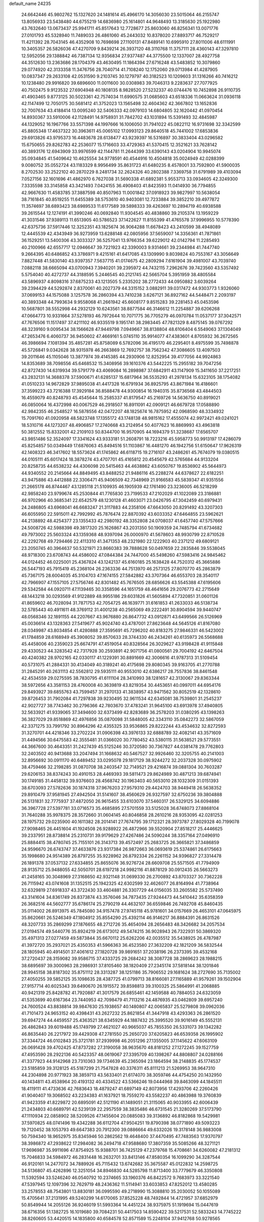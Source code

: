 default_name                                                                    
24235
  24.6642446  45.9802762  15.1327620  24.1481614  45.4966170  14.3056030
  23.5015064  46.2155747  13.8056933  23.5438480  44.6755219  14.6836980
  25.1614801  44.9648493  13.3185630  25.1922980  43.7632640  13.0673437
  25.9941711  45.8517643  12.7728677  25.8603060  46.8256341  13.0071776
  27.0101793  45.5328940  11.7489033  26.4861060  45.2443032  10.8378020
  27.8893717  46.7529217  11.4211392  28.7043145  46.4352908  10.7698698
  27.1100131  47.8489141  10.6995910  27.8011006  48.6111991  10.3405357
  26.5826036  47.4270709   9.8439214  26.3937120  48.3110768  11.3757111
  28.4360143  47.3297810  12.5952056  29.1388842  46.7387134  12.9356834
  27.9377487  44.3775500  12.1337007  28.4927758  44.3512630  13.2363686
  28.1704379  43.4630495  11.1864394  27.6716248  43.5483852  10.3079860
  29.0774920  42.3133358  11.3476756  28.7040714  41.7108240  12.1752060
  29.0713984  41.4287905  10.0837347  29.2633108  42.0531590   9.2103745
  30.1279797  40.3182523  10.1209603  31.1316266  40.7416212  10.1238480
  29.9916820  39.6896600  11.0011600  30.0308983  39.7046313   9.2283637
  27.7077925  40.7502475   9.9123532  27.6904948  40.1808135   8.9828520
  27.5232337  40.0744476  10.7452898  26.9110735  41.4903465   9.8773125
  30.5023361  42.7574034  11.6990575  31.0685603  43.6518336  11.0663624
  31.0936118  42.1147499  12.7050175  30.5681412  41.3752023  13.1565498
  32.4604362  42.3667802  13.1652836  32.7007634  43.4188414  13.0095240
  32.5406333  42.0979103  14.6804805  32.1620442  41.0970454  14.8930367
  33.5910006  42.1128491  14.9758931  31.7842702  43.1031894  15.5391493
  32.4845987  44.1329052  16.1967766  33.5571398  44.1997666  16.1006050
  31.7941022  45.0822112  16.9731698  32.3342599  45.8805348  17.4637322
  30.3963611  45.0065102  17.0993123  29.8640518  45.7441002  17.6853836
  29.6913826  43.9795373  16.4483678  28.6138477  43.9239397  16.5316897
  30.3833404  43.0296582  15.6750655  29.8262783  42.2536077  15.1716603
  33.4729363  41.5370415  12.3521621  33.7628142  40.3893176  12.6943909
  33.9976599  42.1144781  11.2644399  33.6390143  43.0204904  10.9945074
  35.0934845  41.5409642  10.4625554  34.9778591  40.4544916  10.4504818
  35.0024949  42.0288399   9.0080752  35.0552724  43.1183329   8.9956499
  35.8631723  41.6480235   8.4578001  33.7592800  41.5900035   8.2702530
  33.2522102  40.2870229   8.2481734  32.2624326  40.2802388   7.3369758
  31.6791989  39.4103094   7.0527156  32.1601696  41.4862970   6.7627038
  31.5690338  41.6892381   5.9553713  33.0934605  42.3249300   7.3335598
  33.3145858  43.3421493   7.0424155  36.4908403  41.8423593  11.0414930
  36.7794855  42.9667630  11.4583785  37.3887598  40.8507963  11.0001842
  37.0918923  39.9827997  10.5638054  38.7161845  40.8519255  11.6455389
  38.5753610  40.9403081  12.7233884  39.3852210  39.4977872  11.3574697
  38.6893423  38.6989533  11.6177589  39.5898333  39.4263697  10.2894719
  40.6938588  39.2615544  12.1274191  41.3990246  40.0692840  11.9304545
  40.4838860  39.2105374  13.1959229  41.3031546  37.9389113  11.6513905
  40.5786523  37.1422627  11.8155399  41.4765578  37.9996955  10.5778390
  42.6375736  37.5917446  12.3252351  43.1825674  36.9064288  11.6678423
  43.2410599  38.4948089  12.4445539  42.4343949  36.9273959  13.6288148
  42.0805956  37.5659007  14.3356361  41.7871861  36.1529251  13.5400306
  43.3033327  36.5257041  13.9766354  39.6229012  42.0142794  11.2285493
  40.2100966  42.6557717  12.0946647  39.7221923  42.3390003   9.9314661
  39.2344984  41.7447740   9.2664395  40.6486852  43.3786971   9.4215161
  41.6417085  43.1309990   9.8039824  40.7553167  43.3056649   7.8827448
  41.5830140  43.9397357   7.5637715  41.0174675  42.2809294   7.6161904
  39.4981007  43.7039740   7.0882118  38.6665094  43.0700943   7.3940201
  39.2395972  44.7432115   7.2962676  39.7423560  43.5357492   5.5754040
  40.4272737  44.3188595   5.2446545  40.2121745  42.5665704   5.3951959
  38.4805584  43.5896937   4.8098316  37.6875233  43.1213505   5.2335202
  38.2772433  44.0950882   3.6039264  39.2394429  44.5292874   2.8370061
  40.2027379  44.3315152   3.0882911  39.0317472  44.9303773   1.9326060
  37.0699153  44.1575088   3.1257578  36.2860394  43.7410238   3.6267121
  36.8927162  44.5448471   2.2093197  40.3893348  44.7993634   9.9558068
  41.2661942  45.6608177   9.8515283  39.2281453  45.0453596  10.5687801
  38.5552998  44.2932129  10.6243561  38.8877584  46.3146612  11.2254887
  39.6206268  47.0664773  10.9331664  37.5278193  46.7972644  10.7071775
  36.7705279  46.0970784  11.0537177  37.3042571  47.7676506  11.1517497
  37.4211102  46.9335519   9.1951741  38.2983445  47.7821329   8.4875145
  39.0767292  48.3239160   9.0095434  38.1566628  47.9449798   7.0949667
  38.8138804  48.6106404   6.5549063  37.1304049  47.2653476   6.4060737
  36.9450602  47.4669161   5.0745110  35.9914077  47.4383601   4.8705932
  36.2672565  46.3986694   7.1081394  35.4857281  45.8758089   6.5782096
  36.4195170  46.2295401   8.4975599  35.7498878  45.5726841   9.0342628
  38.9315978  46.2663869  12.7692757  38.7562342  47.3086605  13.4097503
  39.2011646  45.1105046  13.3877974  39.4145385  44.2930906  12.8252954
  39.4177056  44.9924863  14.8353689  38.7098556  45.6468532  15.3408956
  39.1610376  43.5442225  15.2955182  39.7047256  42.8727430  14.6319934
  39.5791779  43.4069084  16.2898987  37.6842911  43.1147909  15.3411650
  37.2217251  43.2832131  14.3688378  37.5900671  41.6285137  15.6817964
  36.5535293  41.2978134  15.6323105  38.1754082  41.0510233  14.9672829
  37.9895038  41.4417328  16.6791934  36.8925795  43.8671984  16.4186601
  37.3599223  43.7216388  17.3929184  36.8588478  44.9300854  16.1940315
  35.8736568  43.4844503  16.4559079  40.8248793  45.4545644  15.2585337
  41.8179547  45.2169726  14.5636750  40.8919021  46.0850064  16.4372998
  40.0067529  46.2918507  16.8911091  42.0909121  46.6679728  17.0588890
  42.9842355  46.2548527  16.5878556  42.0472207  48.1825674  16.7875952
  42.0968590  48.3334932  15.7091760  41.0920958  48.5823748  17.1355172
  43.1748138  48.9815162  17.4555074  42.9972421  49.0241021  18.5310716
  44.1273207  48.4906857  17.2740668  43.2124954  50.4077623  16.8869993
  43.4963818  50.3812552  15.8332001  42.2109103  50.8344700  16.9570905
  44.1694379  51.3238687  17.6565707  43.9851486  52.3524097  17.3341624
  43.9333181  51.2608791  18.7223216  45.5958773  50.9913197  17.4286079
  45.8254857  50.0349449  17.6876063  45.8494516  51.1103867  16.4481270
  46.1942756  51.6150647  17.9626319  42.1408323  46.3417602  18.5573624
  41.1745862  46.6118715  19.2716107  43.2486261  45.7674079  19.0380515
  44.0105111  45.6017424  18.3878274  43.4707701  45.4165812  20.4545679
  42.5765684  44.9133204  20.8258735  44.6538232  44.4306098  20.5415463
  44.4638862  43.6050767  19.8536902  45.5644973  44.9340552  20.2145664
  44.8849495  43.8488252  21.9486116  45.2288274  44.6378627  22.6182251
  43.9475886  43.4412888  22.3306471  45.9406509  42.7348969  21.9166583
  45.5839347  41.9351556  21.2665178  46.8744467  43.1285118  21.5109935
  46.1905939  42.1761490  23.3236005  46.5218299  42.9858240  23.9799674
  45.2530844  41.7765830  23.7199533  47.2102029  41.1022089  23.3186881
  46.9702966  40.3685341  22.6542579  48.1230128  41.4603071  23.0426795
  47.3042459  40.6979431  24.2486805  43.6968041  46.6683247  21.3117883
  44.2358106  47.6643050  20.8291492  43.3207303  46.6055950  22.5915011
  42.7992992  45.7876474  22.8870392  43.6033352  47.6464855  23.5962621
  44.2138892  48.4254377  23.1355433  42.2980192  48.3352808  24.0708037
  41.6457740  47.5757666  24.5008726  42.5988398  49.3817320  25.1626867
  43.2031350  50.1909359  24.7485794  41.6734682  49.7973002  25.5603324
  43.1359368  48.9397094  26.0000970  41.5678603  48.9930799  22.8710528
  42.2292768  49.7294466  22.4113310  41.3471353  48.2321980  22.1222903
  40.2371212  49.6809121  23.2050745  40.3964637  50.5321971  23.8660383
  39.7888628  50.0497659  22.2835846  39.5538045  48.9718300  23.6708743
  44.4586002  47.0844384  24.7447000  45.5498260  47.5983416  24.9845462
  44.0124452  46.0225001  25.4367824  43.1242137  45.6160185  25.1638428
  44.7520312  45.3665886  26.5447193  45.7915419  45.2368104  26.2363336
  44.7513970  46.2573125  27.8070770  45.2863879  45.7367175  28.6004035
  45.3104703  47.1674155  27.5842882  43.3707364  46.6553703  28.3540117
  42.7966907  47.1557105  27.5756746  42.8301482  45.7676505  28.6856626
  43.5545388  47.6195606  29.5342584  44.0920711  47.1139465  30.3358596
  44.1651759  48.4641656  29.2076773  42.2715649  48.1443218  30.0293569
  41.9122889  48.9955186  29.6031826  41.5605894  47.7320851  31.0601126
  41.8659602  46.7028094  31.7871753  42.7054725  46.1639771  31.6161853
  41.2633033  46.5138734  32.5785443  40.4911611  48.3769112  31.4001238
  40.2565069  49.2222491  30.8904594  39.9440747  48.0568346  32.1891155
  44.2207667  43.9676880  26.8647732  43.0912871  43.6499566  26.5126969
  45.0036614  43.1328363  27.5419677  45.9024740  43.4787001  27.8623648
  44.5645126  41.8167080  28.0349987  43.8034854  41.4280888  27.3595691
  45.7296202  40.8183275  27.9846331  46.5423002  41.1784859  28.6168949
  45.3908052  39.8570633  28.3744330  46.2434261  40.6135973  26.5568688
  45.4458006  40.2359023  25.6674791  47.4519054  40.8328564  26.3029627
  43.9198428  41.9115848  29.4330523  44.3283542  42.7317928  30.2593891
  42.9071756  41.0800561  29.7004192  42.6467504  40.4240382  28.9702165
  42.0330117  41.1229391  30.8891669  42.3006616  41.9787313  31.5109454
  40.5731075  41.2884331  30.4134049  40.3189241  40.4175698  29.8080345
  39.9163705  41.2770788  31.2845291  40.2631113  42.5562812  29.5935111
  40.9553010  42.6386217  28.7557836  38.8461548  42.4534559  29.0275595
  38.7830795  41.6111104  28.3410993  38.1281657  42.3130067  29.8363344
  38.5972656  43.3581153  28.4760008  40.3639819  43.8219354  30.4453651
  40.0997011  44.6954176  29.8493927  39.6855763  43.7599457  31.2970133
  41.3838957  43.9471562  30.8052519  42.1328610  39.8726453  31.7902084
  41.7297838  39.9230495  32.9611534  42.6345081  38.7539801  31.2545237
  42.9027727  38.7743462  30.2796366  42.7803670  37.4783241  31.9645100
  43.6913978  37.4940805  32.5633921  41.9339065  37.3494600  32.6373499
  42.8283689  36.2578203  31.0380295  43.1398263  36.3827029  29.8518869
  42.4976856  35.0870098  31.5848005  42.3343110  35.0842273  32.5867059
  42.3371275  33.7991792  30.8964296  42.4355325  33.9536865  29.8222244
  43.4534632  32.8272593  31.3270701  44.4218346  33.2702224  31.0906398
  43.3976133  32.6888789  32.4082141  43.3571609  31.4494566  30.6475583
  42.3555481  31.0366020  30.7780452  43.5380115  31.5638521  29.5773551
  44.3667600  30.4643351  31.2427439  45.5125246  30.3720580  30.7367827
  44.0381478  29.7762803  32.2403502  40.9413688  33.2047494  31.1668632
  40.5467527  32.9926460  32.3205755  40.2141003  32.8956692  30.0911170
  40.6489452  33.0295078  29.1817129  38.9244272  32.2037328  30.0975902
  38.4759466  32.2198285  31.0870708  38.2403547  32.7149521  29.4216874
  39.0881304  30.7603287  29.6206153  38.8374243  30.4910153  28.4469393
  39.5811473  29.8624989  30.4871213  39.6874941  30.1749185  31.4458132
  39.9376603  28.4568742  30.1963403  40.5653010  28.1032309  31.0151393
  38.6703093  27.5782636  30.1874318  37.9676203  27.9579310  29.4424703
  38.9449418  26.5638352  29.8910479  37.9581945  27.4942504  31.5141607
  38.4560629  26.9327597  32.6750236  39.3804888  26.5131831  32.7775937
  37.4872050  26.9615455  33.6103070  37.5460317  26.5329125  34.6094886
  36.3967728  27.5397781  33.0716573  35.4685895  27.5701559  33.5125028
  36.6748073  27.8868104  31.7640288  35.9978375  28.3572660  31.0604145
  40.8046858  28.2610216  28.9353095  42.0281253  28.1975732  29.0235900
  40.1611382  28.2014141  27.7674795  39.1712321  28.3973787  27.8029328
  40.7199078  27.9098465  26.4451604  41.1924508  26.9288922  26.4872966
  39.5520904  27.8518217  25.4446625  39.2337951  28.8738814  25.2310731
  39.9179629  27.4267486  24.5090244  38.3357164  27.0496910  25.8884415
  38.4780745  25.7155101  26.3143713  39.4572497  25.2683725  26.3665821
  37.3486859  24.9596670  26.6743747  37.4633876  23.9317384  26.9872663
  36.0693619  25.5374861  26.6175663  35.1998680  24.9514389  26.8797255
  35.9228962  26.8792334  26.2261152  34.9396827  27.3314478  26.1891378
  37.0537132  27.6334855  25.8655076  36.9276724  28.6609708  25.5571505
  41.7794909  28.9135712  25.9488055  42.5050701  28.6197218  24.9982116
  41.8878129  30.0912435  26.5663273  41.2458165  30.3048969  27.3168650
  42.9321148  31.0699330  26.2700892  43.8703327  30.7362228  26.7115942
  43.0741608  31.1352515  25.1942325  42.6302599  32.4626077  26.8164994
  41.7738964  32.6329819  27.6918337  43.3722430  33.4604881  26.3307729
  44.0156035  33.2605582  25.5737490  43.3141604  34.8361749  26.8373874
  43.3576046  34.7873435  27.9244473  44.5410442  35.6358359  26.3682516
  44.5602777  35.6786174  25.2790219  44.4632107  36.6559846  26.7492708
  45.8460435  35.0114002  26.8913975  45.7845080  34.9157478  27.9745118
  45.9781601  34.0157669  26.4653101  47.0645975  35.8620661  26.5246349
  47.1804912  35.8554290  25.4392114  46.9146217  36.8884391  26.8631526
  48.3207733  35.2869299  27.1876655  48.2712726  35.4654094  28.2656483
  48.3426682  34.2057534  27.0194574  49.5440776  35.8924219  26.6173012
  49.5474215  36.9028943  26.7322931  50.3869320  35.4971313  27.0277459
  49.5873844  35.6670112  25.6262206  42.0035512  35.5438925  26.4787987
  41.3972720  35.2937021  25.4350353  41.5966363  36.4523580  27.3632209
  42.1821209  36.5832544  28.1805945  40.4914501  37.4061612  27.1820728
  39.9891651  37.2038196  26.2373395  39.4532168  37.2720437  28.3159082
  39.9586715  37.4333725  29.2684242  38.3087728  38.2869623  28.1988215
  38.6895697  39.3000963  28.2986931  37.8105460  38.1820409  27.2345174
  37.5818144  38.1201846  28.9945158  38.8187302  35.8751112  28.3313287
  38.1251186  35.7906552  29.1681624  38.2727690  35.7135002  27.4050255
  39.5852125  35.1098635  28.4387725  41.0799713  38.8166081  27.1165889
  41.9579261  39.1502904  27.9157714  40.6025343  39.6490670  26.1915572
  39.8598813  39.3100325  25.5864991  41.2068885  40.9421319  25.8428782
  41.7920887  41.3017579  26.6855461  42.1459588  40.7884053  24.6323059
  41.5353699  40.6167364  23.7440953  42.7098479  41.7113216  24.4876935
  43.0462809  39.6957240  24.7600524  43.8838814  39.9847630  25.1938657
  40.1480807  42.0065837  25.5279808  39.0962036  41.7101473  24.9653152
  40.4398431  43.2627232  25.8621854  41.3447918  43.4293363  26.2861520
  39.6947274  44.4459557  25.4363521  38.6345929  44.1887432  25.3995520
  39.9016149  45.5552131  26.4862843  39.6019488  45.1749799  27.4621027
  40.9665037  45.7855350  26.5331073  39.1342282  46.8635440  26.2217972
  39.4429308  47.2781550  25.2650720  37.6205823  46.6539358  26.1995902
  37.3344724  46.0102843  25.3721781  37.2939998  46.2051296  27.1355005
  37.1145622  47.6063109  26.0691428  39.4702425  47.8737282  27.3190058
  38.9635670  48.8181252  27.1272245  39.1527759  47.4953590  28.2922136
  40.5423357  48.0619067  27.3395709  40.1398267  44.8808807  24.0288166
  41.3377923  44.9142968  23.7310363  39.1734639  45.2365094  23.1864594
  38.2148835  45.1774537  23.5185859  39.3128125  45.5187299  21.7547828
  40.3376311  45.8111213  21.5269953  38.9647310  44.2304898  20.9771923
  38.3859713  43.5633401  21.6174070  38.3059746  44.4754250  20.1432950
  40.1434811  43.4538964  20.4193132  40.4334522  43.5366246  19.0444968
  39.8463099  44.1845511  18.4119111  41.4733636  42.7683643  18.4879247
  41.6897149  42.8073956  17.4293706  42.2260426  41.9040407  19.3068502
  43.2234383  41.1637921  18.7559270  43.5582237  40.4863988  19.3760839
  41.9423359  41.8229872  20.6895091  42.5121190  41.1489051  21.3115065
  40.9033955  42.6006439  21.2434803  40.6689791  42.5239139  22.2957559
  38.3835486  46.6731545  21.3280269  37.5173790  47.1110934  22.0858902
  38.5209526  47.1455604  20.0885083  39.3136892  46.8182868  19.5429981
  37.5970825  48.0741496  19.4342288  36.6112704  47.9504251  19.8790398
  38.0771890  49.5093223  19.7120452  38.1053793  49.6647383  20.7912300
  39.0886664  49.6332026  19.3178148  36.9883008  50.7594340  18.9652975
  35.8345946  50.2862562  19.4648400  37.4470495  47.7483563  17.9370797
  38.3986872  47.2938622  17.2984082  36.2494718  47.9588680  17.3807359
  35.5085266  48.3271121  17.9696987  35.9911696  47.8754925  15.9388701
  36.7425129  47.2379768  15.4708661  34.6260082  47.2181312  15.7046833
  34.5984972  46.2831448  16.2632701  33.8413146  47.8580354  16.1099290
  34.3287544  46.9120161  14.2477072  34.7889926  45.7115432  13.6742682
  35.3675587  45.0122832  14.2598725  34.5136807  45.4262896  12.3251054
  34.8946830  44.5285798  11.8713400  33.7779679  46.3350808  11.5392594
  33.5246240  46.0540792  10.2374665  33.1960376  46.8422572   9.7683973
  33.3221540  47.5397945  12.1097396  32.7629719  48.2436362  11.5114941
  33.6033853  47.8252012  13.4580285  33.2578553  48.7543801  13.8830181
  36.0995590  49.2718990  15.3088810  35.2030052  50.1055089  15.4705641
  37.2131995  49.5240299  14.6170065  37.8525228  48.7492844  14.4721957
  37.6852979  50.8549944  14.2055126  36.9246019  51.5993364  14.4451224
  38.9375975  51.1919694  15.0447619  38.6716356  51.1382725  16.1019680
  39.7084231  50.4417503  14.8590422  39.5217531  52.5833243  14.7745222
  38.8260605  53.4420515  14.1835800  40.6584578  52.8571589  15.2248104
  37.9412768  50.9278565  12.6801564  39.0995670  50.9617821  12.2491266
  36.8912387  50.8957842  11.8333409  35.4816434  50.8487799  12.2011979
  35.2209004  51.6379477  12.9075749  35.2541421  49.8719307  12.6265541
  34.7030345  51.0254887  10.8985272  34.5612459  52.0874227  10.6938992
  33.7439004  50.5080880  10.9252636  35.6471273  50.4190021   9.8616141
  35.4485657  50.8007707   8.8592038  35.5497365  49.3320293   9.8753605
  37.0364886  50.8159167  10.3757954  37.7476660  50.0309401  10.1201853
  37.5255646  52.1191103   9.7213579  38.0394080  52.0777475   8.6044105
  37.3759304  53.2712312  10.3865468  36.9217124  53.2503226  11.2886448
  37.8352289  54.5892002   9.8969866  37.9635482  54.5293477   8.8157850
  36.7803263  55.6822298  10.1532801  37.1629410  56.6450487   9.8134731
  35.4772600  55.3952760   9.4138871  35.0005352  54.4969762   9.8049152
  34.7999183  56.2423068   9.5281825  35.6933738  55.2522653   8.3585593
  36.4475674  55.7712059  11.5169221  36.8276276  56.6137971  11.8447936
  39.2085026  55.0030447  10.4441222  39.6708435  56.1068237  10.1493552
  39.8785703  54.1269599  11.2072406  39.4266488  53.2458081  11.4137229
  41.2084273  54.3352469  11.7955892  41.3588075  53.5136461  12.4967540
  42.3053496  54.2135475  10.7159773  42.1774527  55.0085913   9.9819404
  43.2853287  54.3386518  11.1732422  42.3101643  52.8697603  10.0162345
  42.3406827  51.8170609  10.6438713  42.2976885  52.8532854   8.7070317
  42.3314849  53.7199958   8.1810060  42.3232868  51.9546795   8.2384196
  41.3149745  55.6159055  12.6504103  42.2560728  56.4031271  12.4982850
  40.3537949  55.8380564  13.5481725  39.6411464  55.1178320  13.6463087
  40.2897745  57.0268134  14.4193334  41.2930878  57.4431271  14.5145056
  39.4174140  58.1060505  13.7552340  39.3953839  58.9881573  14.3965613
  39.8980574  58.3979701  12.8198388  37.9745449  57.6883184  13.4514561
  37.3546203  56.8974810  14.2056377  37.4275267  58.1709830  12.4328307
  39.8321175  56.7380079  15.8615752  39.9537537  57.5982605  16.7353592
  39.3483356  55.5292758  16.1510847  39.3344492  54.8289948  15.4143962
  38.8909375  55.1268294  17.4809402  38.8048386  54.0405361  17.4948176
  39.6377049  55.4131257  18.2210561  37.5405609  55.7073748  17.9126178
  37.1872758  55.5679227  19.0847974  36.7643189  56.3221400  17.0139406
  37.1299546  56.4476850  16.0732638  35.3632198  56.7211554  17.2838776
  35.3303630  57.2018509  18.2619206  34.8449824  57.7468249  16.2575036
  33.8192733  58.0044911  16.5239028  35.6603684  59.0393367  16.2484239
  35.6277829  59.4972706  17.2366174  36.6987707  58.8416781  15.9829074
  35.2336338  59.7338497  15.5238525  34.8354598  57.2357334  14.9405374
  35.7773371  57.1359327  14.6704376  34.3918517  55.5299813  17.3693737
  33.2528869  55.6957570  17.8081598  34.8259356  54.3268084  16.9820823
  35.7175161  54.2903852  16.5052421  34.0400279  53.0916498  17.0226607
  33.1168771  53.2545850  16.4695027  34.6011884  52.3200495  16.4991005
  33.6762968  52.5458183  18.4164698  33.9051271  53.1735395  19.4575672
  33.0747880  51.3540221  18.4269141  32.8950614  50.9196794  17.5299004
  32.6078680  50.6330030  19.6202013  32.2980403  51.3627158  20.3705315
  31.3612727  49.7986221  19.2482467  30.6058231  50.4759690  18.8477495
  31.6276718  49.0826759  18.4689015  30.7571507  49.0328559  20.4404063
  31.4920716  48.3146578  20.8047394  30.5592901  49.7447665  21.2446549
  29.4528327  48.2773476  20.1187749  28.8012330  48.5321577  19.0720837
  29.0371792  47.4360962  20.9494037  33.7207158  49.7574036  20.2291415
  34.3375273  48.9471167  19.5307796  33.9867283  49.9068887  21.5317173
  33.5633717  50.6875349  22.0202203  34.8469057  48.9992170  22.3058021
  35.6572148  48.6858412  21.6528677  35.5110615  49.7328154  23.4843780
  36.2397046  49.0654608  23.9461306  36.0537955  50.5920361  23.0875799
  34.5418320  50.2261214  24.5665971  33.7157983  50.7468827  24.0835571
  34.1305737  49.3718562  25.1056695  35.2834991  51.3781911  25.7588269
  36.3049248  50.2587074  26.7492415  36.7316614  50.8033799  27.5919192
  35.6933996  49.4402040  27.1292666  37.1111914  49.8626311  26.1343763
  34.0948778  47.7257465  22.7338088  32.9245313  47.7808775  23.1254731
  34.7709857  46.5782674  22.6569050  35.7602569  46.6351367  22.4302666
  34.2139586  45.2175480  22.7858138  33.3218830  45.2508774  23.4054120
  33.8126501  44.6291225  21.4119284  33.4335966  43.6205979  21.5762465
  32.6856407  45.4289457  20.7474420  33.0477277  46.4066286  20.4294048
  32.3202859  44.8875500  19.8754999  31.8622950  45.5626259  21.4491285
  34.9842747  44.5306167  20.4221081  35.7645490  43.8879451  20.8290923
  34.6365926  44.0959683  19.4849658  35.3979428  45.5186505  20.2213085
  35.1981325  44.2798098  23.4878676  36.4069239  44.5151509  23.4743166
  34.6938641  43.2045336  24.0917577  33.7016575  43.0102657  23.9977829
  35.5265619  42.1253987  24.6140693  36.4964720  42.5306307  24.9086621
  34.8708991  41.5547952  25.8749745  35.4587218  40.7174401  26.2512835
  34.8275884  42.3256287  26.6419701  33.8588837  41.2221425  25.6502142
  35.7813027  41.0519073  23.5398099  34.9226694  40.7633237  22.7024255
  36.9628945  40.4391457  23.5912443  37.6316796  40.7601318  24.2858390
  37.4242767  39.3693786  22.6951834  36.5615516  38.9628483  22.1765015
  38.3971069  39.9343597  21.6322939  39.1357097  40.5578284  22.1359058
  39.1578295  38.8709588  20.8265739  39.8355918  38.3148797  21.4744521
  38.4577032  38.1875796  20.3453672  39.7647891  39.3544777  20.0595196
  37.6304369  40.7966244  20.6195331  37.1354448  41.6235214  21.1247015
  38.3196383  41.2053249  19.8800729  36.8801497  40.1901174  20.1143190
  38.0365076  38.2320195  23.5176088  38.5711048  38.4621093  24.6028584
  37.9568749  36.9963872  23.0166060  37.4838223  36.8890913  22.1230284
  38.5344042  35.7895958  23.6369950  39.3499433  36.0838099  24.2976366
  37.4340810  35.1244446  24.4847686  37.1165328  35.8403917  25.2449122
  36.5737958  34.9310982  23.8470587  37.8289869  33.8168718  25.1907069
  38.1403430  33.0762630  24.4545988  38.6626308  34.0013971  25.8688677
  36.6218237  33.2776613  25.9794348  36.3236332  34.0135750  26.7287871
  35.7840911  33.1193806  25.3001490  36.9609320  31.9608869  26.6827147
  37.3189559  31.2320252  25.9502552  37.7719681  32.1574897  27.3861016
  35.7967738  31.4054929  27.4132644  36.0746699  30.9170658  28.2680536
  35.1398740  32.1342084  27.6750530  35.2622091  30.7529532  26.8328763
  39.1306337  34.8897203  22.5488741  38.4937157  34.7192244  21.5084926
  40.3354532  34.3519759  22.7647364  40.7889950  34.5404270  23.6536611
  41.1422519  33.6971136  21.7225615  40.4774054  33.3029193  20.9512309
  42.0390902  34.7614592  21.0778695  42.6134552  34.3169848  20.2646211
  41.4321343  35.5753201  20.6796486  42.7284746  35.1669131  21.8191146
  41.9886196  32.5178399  22.2473809  42.5325509  32.5782610  23.3514484
  42.1339871  31.4648925  21.4356543  41.7696294  31.5522683  20.4932214
  42.7236796  30.1610443  21.7896257  42.2349457  29.8055831  22.6974775
  42.3425871  29.2040747  20.6312141  41.2571695  29.2358464  20.5410190
  42.7412558  29.6152764  19.7046409  42.7233950  27.7101009  20.6743256
  42.0621905  27.1994176  19.9749201  44.1462045  27.4334758  20.1881180
  44.2632117  27.7992359  19.1685109  44.8739862  27.9269767  20.8234883
  44.3358019  26.3606441  20.1986705  42.4917065  27.0704714  22.0406810
  43.2141987  27.4494403  22.7598117  41.4814511  27.2919731  22.3847904
  42.6123013  25.9917827  21.9610729  44.2447151  30.2301213  22.0655309
  45.0109645  30.6620624  21.1986447  44.6994639  29.7632624  23.2433785
  44.0175277  29.3801996  23.8907418  46.1374716  29.5573441  23.5416417
  46.6977499  30.3211871  23.0003191  46.4688996  29.7575782  25.0370362
  47.5552185  29.7964499  25.1332126  46.0792810  30.7248915  25.3588483
  45.9465166  28.6604476  25.9835115  44.8602413  28.6800662  25.9837427
  46.2871181  27.6840594  25.6399363  46.4508722  28.8562229  27.4188149
  47.5403172  28.7958068  27.4148246  46.1489351  29.8410301  27.7766530
  45.8951640  27.7816246  28.3628073  44.8053322  27.8734770  28.4113872
  46.1325547  26.7935322  27.9582414  46.4731209  27.9080478  29.7214968
  46.2359854  28.8093401  30.1331490  46.1113974  27.1834256  30.3356196
  47.4881161  27.8041492  29.6968642  46.6299565  28.2036128  23.0155328
  45.8972566  27.2150200  23.0814717  47.8667151  28.1313073  22.5201565
  48.4656008  28.9462605  22.5807567  48.3861283  26.9194856  21.8726659
  47.7398253  26.6812526  21.0262158  49.7914345  27.2003433  21.3295493
  50.1880864  26.3002974  20.8575184  49.7482128  27.9905288  20.5823627
  50.4585179  27.4998143  22.1380087  48.3888179  25.6879611  22.7997546
  48.0991393  24.5807137  22.3413540  48.6535118  25.8796197  24.0973840
  48.9424184  26.8181305  24.3647318  48.7010438  24.8331456  25.1355973
  49.4666203  24.1080811  24.8566812  49.1087366  25.4739174  26.4743895
  48.4315616  26.3022584  26.6918724  48.9848504  24.7345279  27.2649867
  50.5533306  25.9738457  26.5467415  50.8805920  26.6702672  27.5400476
  51.3933200  25.6247675  25.6861431  47.3936388  24.0369485  25.3484512
  47.4127535  22.9964227  26.0166916  46.2622844  24.4980993  24.8146158
  46.3002244  25.3515627  24.2707170  44.9753782  23.8049819  24.8898720
  44.8498245  23.3805620  25.8872723  43.8775452  24.8496655  24.6742620
  44.1022729  25.4260212  23.7754205  42.9128007  24.3658787  24.5503453
  43.8186904  25.9464467  26.1162978  43.4055851  27.0369658  25.4494355
  44.8799758  22.6561507  23.8675772  45.0051735  22.8867546  22.6613204
  44.6305615  21.4279106  24.3374537  44.5571719  21.2975229  25.3405781
  44.5238793  20.2195925  23.5069651  45.3636472  20.1915365  22.8116766
  44.5999582  19.3463829  24.1550991  43.2188435  20.1021937  22.6974559
  42.3246618  20.9454473  22.8166930  43.0568963  19.0508678  21.8702586
  43.9640225  17.9207782  21.7275641  44.3430269  17.5785431  22.6917073
  44.7924854  18.1974664  21.0730403  43.1328213  16.8184490  21.0745087
  42.5827622  16.2704299  21.8413129  43.7519408  16.1397217  20.4863535
  42.1559736  17.6039589  20.1974436  41.2412133  17.0397160  20.0085042
  42.6434352  17.8526050  19.2532219  41.8947948  18.8944966  20.9868394
  41.8641245  19.7283440  20.2875412  40.5502988  18.8601914  21.7366729
  39.5655562  19.4272613  21.2599362  40.5108049  18.2838327  22.9433969
  41.3611245  17.8647451  23.3075189  39.3196704  18.2640519  23.7992969
  38.4946043  17.8837613  23.1939896  39.5194849  17.2660581  24.9643172
  38.5285617  17.0460875  25.3645618  39.9096801  16.3282025  24.5650914
  40.3938275  17.6990078  26.1620319  39.9912171  18.6174754  26.5879687
  40.3100830  16.9340705  26.9339625  41.8856412  17.8960526  25.8806409
  42.4257468  17.5307142  24.8419061  42.5982526  18.4939198  26.8032826
  42.1890458  18.6748626  27.7144963  43.5753805  18.7151137  26.6259615
  38.9057028  19.6743960  24.2663015  37.7120666  19.9657847  24.3636951
  39.8660188  20.5824291  24.4867671  40.8296488  20.3082155  24.3390212
  39.5953258  22.0072228  24.7288088  38.7918901  22.1160203  25.4601578
  40.8574145  22.7015427  25.2673235  41.6624824  22.5706007  24.5500062
  40.6645456  23.7701923  25.3286004  41.3746983  22.2574081  26.6129532
  42.6033514  22.6524985  27.1448203  42.6887887  22.0787054  28.3545539
  43.5213141  22.1933647  29.0374429  41.5676917  21.3924693  28.6207617
  41.3639866  20.9235375  29.5044759  40.7251982  21.4908197  27.5358661
  39.7362417  21.0645196  27.4441360  39.1374068  22.7173018  23.4493922
  38.1861218  23.4911821  23.4868033  39.7785389  22.4416206  22.3059254
  40.5604485  21.7941141  22.3562119  39.4948632  23.1014744  21.0150329
  39.5350267  24.1825997  21.1599317  40.5811977  22.7168376  19.9954962
  40.6399944  21.6304539  19.9383514  40.3018788  23.0953460  19.0102179
  41.9614207  23.2949685  20.3652078  41.9405220  24.3782632  20.2412362
  42.1976716  23.0724557  21.4043042  43.0625616  22.7083000  19.4763671
  43.0055410  21.6195199  19.5139422  42.8820927  23.0352308  18.4501679
  44.4065086  23.1236513  19.9224388  44.5629268  23.1946622  20.9233912
  45.4500406  23.3913179  19.1589045  45.4535975  23.1996934  17.8727807
  44.7054497  22.6696909  17.4431669  46.2778772  23.4909683  17.3549841
  46.5489315  23.8654323  19.6653343  46.6627497  23.9863703  20.6608590
  47.2982951  24.0801160  19.0089394  38.0820106  22.8136870  20.4840267
  37.4687563  23.7159168  19.9090374  37.5244214  21.6217955  20.7305275
  38.1102328  20.8923230  21.1232257  36.0875555  21.3643044  20.5115853
  35.8227836  21.7198762  19.5145225  35.7655828  19.8665336  20.5552366
  36.2237142  19.3680986  19.6994364  36.1662836  19.4332123  21.4732726
  34.3602383  19.6727852  20.5313794  33.9894918  20.1050494  19.7343365
  35.2043945  22.1283997  21.5069130  34.2807493  22.8170864  21.0801936
  35.5079560  22.0874843  22.8116661  36.2872532  21.5208387  23.1160022
  34.7454863  22.8260406  23.8324555  33.7233162  22.4481339  23.8596506
  35.2045002  22.6586446  24.8068407  34.6980404  24.3411622  23.5817394
  33.6903599  24.9930153  23.8644178  35.7523601  24.8876714  22.9756562
  36.5834927  24.3133599  22.8886707  35.8290015  26.2659075  22.5001220
  35.4796846  26.9149895  23.3001431  37.3017092  26.5824968  22.2240782
  37.8595886  26.4855557  23.1548635  37.6938738  25.8358258  21.5337365
  37.5861727  27.9319970  21.6503089  38.4274464  28.1777310  20.6195602
  38.9722065  27.4231830  20.0639345  38.5034064  29.5367964  20.3995617
  39.0531471  29.9705603  19.6589148  37.7220585  30.2345086  21.2874664
  37.4948296  31.5998597  21.4713606  38.0170746  32.3124880  20.8591128
  36.5750497  32.0137144  22.4435514  36.3902680  33.0616134  22.5887248
  35.8926044  31.0610824  23.2162970  35.1514683  31.3699173  23.9402014
  36.1571446  29.6916040  23.0472386  35.6127883  28.9840276  23.6517642
  37.0882269  29.2373757  22.0840778  34.9353958  26.5372690  21.2780946
  34.1241430  27.4656739  21.3039271  34.9911191  25.6830309  20.2420635
  35.6622319  24.9246060  20.2859861  34.0761402  25.7542152  19.0823073
  34.2070269  26.7311929  18.6158483  34.4569492  24.6593730  18.0581478
  35.5422321  24.6719058  17.9537313  34.1804844  23.6741403  18.4378439
  33.8764473  24.8574591  16.6412694  33.8304936  25.9242420  16.4203578
  34.5644801  24.4015756  15.9279752  32.4935976  24.2261360  16.4142869
  32.5673613  23.1421481  16.5150778  31.8007117  24.6036881  17.1604681
  31.9608792  24.5803390  15.0182349  31.9486249  25.6685264  14.9247450
  32.6399474  24.1829596  14.2600891  30.5909748  24.0614224  14.7905503
  30.1331197  24.5416354  14.0206998  30.5853799  23.0708792  14.5569311
  30.0045079  24.2189634  15.6105189  32.6114998  25.6694977  19.5339980
  31.7694275  26.4024316  19.0112993  32.3333800  24.8435565  20.5450734
  33.0826990  24.2385707  20.8638346  31.0199856  24.6720568  21.1619653
  30.3027671  24.5466087  20.3532881  31.0294674  23.3754556  21.9909131
  31.3610528  22.5534385  21.3557738  31.7408546  23.4750110  22.8102386
  29.6560655  23.0178343  22.5799467  29.7387827  22.0804951  23.1286027
  29.3620690  23.7826416  23.2989139  28.5693839  22.8666250  21.5155693
  28.7425485  22.2541545  20.4663685  27.4070992  23.4343466  21.7271146
  27.2827719  24.0343750  22.5217140  26.6927077  23.3465186  21.0108365
  30.5526167  25.8807911  21.9937110  29.3664876  26.1984293  21.9561423
  31.4375192  26.5941604  22.7013775  32.3998348  26.2778787  22.7533602
  31.0729145  27.8589675  23.3688258  30.2197199  27.6723964  24.0216940
  32.2365876  28.3629388  24.2512942  32.4548400  27.6019743  25.0024216
  33.1246474  28.5104827  23.6365582  31.8923090  29.6836278  24.9664811
  31.8298828  30.4822085  24.2247018  30.9079863  29.5793646  25.4285683
  32.9042329  30.1048876  26.0455288  34.1205048  29.8448956  25.9156423
  32.4971156  30.7839254  27.0199990  30.6189752  28.9146804  22.3421119
  29.6176337  29.6026447  22.5513184  31.2941737  28.9844484  21.1894940
  32.1249071  28.4095816  21.0908741  30.8957541  29.8534780  20.0721107
  30.6983694  30.8475942  20.4752109  32.0612173  29.9904916  19.0600841
  32.3458988  28.9926327  18.7257984  31.6387933  30.8090095  17.8249606
  32.4398283  30.8281452  17.0870811  30.7698981  30.3620944  17.3461707
  31.3932176  31.8300591  18.1169915  33.2895601  30.6514508  19.7382504
  33.0446280  31.6799478  20.0046505  33.5313060  30.1213575  20.6593704
  34.5651849  30.6519193  18.8865558  35.3924164  31.0405933  19.4801554
  34.8023916  29.6344421  18.5745581  34.4434496  31.2889297  18.0119449
  29.5692768  29.3776991  19.4399047  28.6914332  30.2032075  19.1953528
  29.3639398  28.0669316  19.2424447  30.1278996  27.4300660  19.4384945
  28.0779050  27.5059599  18.7751443  27.8233110  27.9666221  17.8200400
  28.1730109  25.9807552  18.5722596  28.5480142  25.5241455  19.4859986
  27.1651080  25.5965712  18.4189570  29.0130196  25.4984134  17.3877015
  29.4094748  26.2997859  16.5118625  29.2281398  24.2662106  17.2814802
  26.9020651  27.7880313  19.7325897  25.7609588  27.9436808  19.2842267
  27.1504777  27.8561468  21.0443005  28.0914224  27.6410012  21.3612560
  26.1543798  28.2701409  22.0425156  25.2250352  27.7276238  21.8614688
  26.6362700  27.9217617  23.4744918  27.6817884  28.2137766  23.5713154
  25.8349930  28.6590975  24.5654089  24.7721450  28.4487304  24.4522081
  26.1583190  28.3421769  25.5560839  25.9977440  29.7348924  24.5019424
  26.5241716  26.3969861  23.6926167  25.4791046  26.1385464  23.8599251
  26.8493265  25.8821174  22.7913742  27.3706373  25.8615843  24.8561167
  27.2894300  24.7749157  24.8919008  28.4168369  26.1315499  24.7106992
  27.0195469  26.2664949  25.8045305  25.8332978  29.7565713  21.8630070
  24.6868551  30.1099739  21.5960748  26.8319749  30.6366486  21.9559395
  27.7714167  30.2836286  22.1218544  26.6137130  32.0888088  21.9736136
  25.8280922  32.3077249  22.6976574  27.9154554  32.7610868  22.4498618
  28.7280978  32.4424156  21.7943783  27.8166939  33.8390134  22.3620209
  28.2873421  32.4391674  23.9140447  28.2962370  31.3618799  24.0721355
  29.6841163  32.9765134  24.2188296  29.9663448  32.7086940  25.2369327
  30.4002764  32.5246108  23.5324769  29.6992832  34.0603127  24.1073856
  27.3145259  33.0704113  24.9151562  26.3220976  32.6375739  24.8016798
  27.6548881  32.8762489  25.9311556  27.2560794  34.1481757  24.7577890
  26.0863535  32.6414719  20.6310285  25.2537845  33.5518249  20.6210209
  26.4573459  32.0356343  19.4937232  27.1717133  31.3124990  19.5464032
  25.8824027  32.3575124  18.1719815  25.9507388  33.4389110  18.0331367
  26.7361207  31.6796673  17.0742277  27.7851963  31.9134532  17.2650507
  26.6123225  30.5975694  17.1448852  26.4089345  32.1424511  15.6370248
  25.4037296  31.8250052  15.3630707  26.4489882  33.2319106  15.6013943
  27.3805617  31.5905152  14.5814915  27.1401278  32.0434976  13.6174116
  28.3928988  31.8965215  14.8491773  27.2762728  30.1207651  14.4535292
  26.4360163  29.7473521  14.0283773  28.1551961  29.2219739  14.8533992
  29.3913552  29.5347013  15.1096092  29.7235245  30.4142710  14.7324129
  30.0438477  28.8307997  15.4214467  27.7887516  27.9861855  15.0087850
  26.8280746  27.7184971  14.8256722  28.4454166  27.2978623  15.3677899
  24.3862099  32.0082364  18.0572438  23.7451629  32.4736071  17.1193365
  23.8099171  31.2138461  18.9701352  24.3780932  30.8951262  19.7449248
  22.4280959  30.6840161  18.8552719  21.9304509  31.1809012  18.0250728
  22.4410522  29.1805279  18.5341038  21.4097981  28.8446680  18.4266403
  23.1866673  28.8292003  17.2479872  24.2434531  29.0827660  17.3267356
  23.0915317  27.7597695  17.0598863  22.7509876  29.3716209  16.4095654
  23.0323850  28.4446199  19.5806289  23.9951483  28.5795909  19.5236063
  21.5161680  30.9249392  20.0684125  20.2891704  30.8784742  19.9138986
  22.0809248  31.1959540  21.2508505  23.0925378  31.1676442  21.3054946
  21.3744015  31.5062188  22.4986520  20.3016344  31.5054580  22.3149566
  21.6729753  30.4419253  23.5738024  22.7435154  30.4585611  23.7852829
  21.1565425  30.7433364  24.4848148  21.2690093  28.9885778  23.2591490
  21.9085757  28.5906708  22.4711681  21.4529301  28.1482119  24.5246283
  21.1815664  27.1163171  24.3174692  22.4927403  28.1783210  24.8440558
  20.8164129  28.5252357  25.3256200  19.8064107  28.8330167  22.8411301
  19.1533207  29.2894439  23.5819876  19.6472835  29.3017376  21.8743686
  19.5584085  27.7766559  22.7457862  21.7294893  32.9049516  23.0299363
  22.8513102  33.3936178  22.8690685  20.7781351  33.5245765  23.7296341
  19.8992854  33.0397678  23.8755424  20.9162386  34.8471041  24.3419931
  21.9457266  34.9823498  24.6697932  20.5917511  35.9352281  23.3056687
  21.4005889  35.9864790  22.5792667  19.6875355  35.6473727  22.7671699
  20.3705113  37.3067198  23.9179356  19.0591307  37.7959357  24.0635153
  18.2193106  37.2328493  23.6777214  18.8288183  39.0078562  24.7350907
  17.8179857  39.3620504  24.8554973  19.9114748  39.7413994  25.2636391
  19.6772001  40.9070644  25.9227703  20.4871402  41.2533486  26.3419068
  21.2284274  39.2572951  25.1121041  22.0546479  39.8108612  25.5306478
  21.4553253  38.0429768  24.4337861  22.4608946  37.6633718  24.3249313
  20.0175225  34.9936999  25.5749549  18.8502213  34.6015729  25.5480762
  20.5394875  35.6140488  26.6349004  21.4906181  35.9554892  26.5710477
  19.7722869  35.9799210  27.8292445  18.7482931  36.2100746  27.5269423
  19.7330043  34.7879712  28.7984843  19.4993727  33.8802212  28.2429410
  20.7130696  34.6637207  29.2552536  18.7068544  34.9417806  29.8873569
  18.8778176  35.6660367  31.0700372  17.6817961  35.6350972  31.6819681
  17.4440265  36.1372353  32.6090536  16.7929680  34.9394458  30.9562828
  15.8091232  34.8347932  31.1915498  17.4185587  34.5026256  29.8125332
  16.9743238  33.9566994  28.9900093  20.3516853  37.2335017  28.4938275
  21.5541887  37.4755020  28.4245382  19.5166207  38.0151389  29.1767637
  18.5549671  37.7161874  29.2613931  19.9072094  39.2549626  29.8694655
  20.4091566  39.9095773  29.1564083  18.6304759  39.9429917  30.3738532
  17.9404300  39.1796157  30.7362055  18.8595061  40.6042275  31.2112973
  17.9431966  40.7590495  29.2722824  18.0788860  40.2804373  28.3006946
  16.8720870  40.7796618  29.4811948  18.4765585  42.1951798  29.2343220
  19.7125751  42.4147799  29.1635916  17.6575234  43.1436421  29.3293313
  20.8928437  39.0615249  31.0365893  21.5720671  40.0189965  31.4215100
  20.9972919  37.8400923  31.5712538  20.3473124  37.1313934  31.2448377
  21.9960929  37.4330312  32.5675094  22.5420682  38.3239709  32.8762739
  21.3053529  36.9016287  33.8342791  20.7425120  35.9993672  33.5893823
  22.0596207  36.6439529  34.5790131  20.3787997  37.9245717  34.4404280
  20.7304271  39.1986114  34.8210552  21.6821717  39.5607049  34.8593272
  19.6107841  39.8509098  35.1754147  19.5768942  40.8754326  35.5279176
  18.5375615  39.0435266  35.0650152  19.0242395  37.8170125  34.5900966
  18.4365576  36.9412700  34.3594519  23.0731759  36.4913584  31.9962594
  23.7760693  35.8211897  32.7498314  23.2594817  36.4624977  30.6722966
  22.6499331  37.0305932  30.0897863  24.3751524  35.7872805  29.9873378
  25.1120859  35.4670273  30.7233996  23.8900842  34.5191127  29.2359936
  23.1185148  34.8170243  28.5239255  25.0493409  33.8781321  28.4462695
  25.4062375  34.5511570  27.6684247  25.8751576  33.6436563  29.1173226
  24.7204777  32.9705906  27.9425496  23.2740299  33.4911062  30.2195334
  24.0396918  33.1532106  30.9169176  22.4878017  33.9738606  30.7990742
  22.6379825  32.2602242  29.5568748  21.9518563  32.5700737  28.7682739
  23.4057993  31.6099191  29.1388740  22.0824177  31.6959052  30.3069131
  25.0672106  36.8041721  29.0677666  24.4027541  37.6311497  28.4409144
  26.3969232  36.7643647  28.9683150  26.9018499  36.0613489  29.5009655
  27.1749586  37.6665911  28.1015453  26.9907413  38.6827362  28.4525405
  28.6822979  37.3767561  28.2985854  28.8664716  37.3924164  29.3750265
  29.1009767  35.9860639  27.7781129  30.1122534  35.7499365  28.1055124
  28.4345298  35.2170325  28.1682106  29.0672260  35.9605508  26.6881847
  29.5444390  38.4912610  27.6736023  29.5305702  38.4054035  26.5871795
  29.1205896  39.4570056  27.9470287  30.9959308  38.4784059  28.1710006
  31.4794926  37.5338985  27.9295360  31.5501239  39.2825946  27.6910375
  31.0192259  38.6305219  29.2493567  26.6990253  37.5958466  26.6307943
  26.5283906  36.5064241  26.0784451  26.3852272  38.7420856  26.0108745
  26.4458823  39.5965128  26.5576971  25.8427878  38.8313985  24.6377985
  25.1121335  38.0315672  24.5137890  25.0941784  40.1675939  24.4396584
  24.3721094  40.2906835  25.2479446  25.8102725  40.9888574  24.4940144
  24.3473865  40.2488846  23.0912001  25.0735624  40.1763411  22.2841115
  23.6472924  39.4183050  23.0088314  23.5826589  41.5721594  22.9280778
  22.7529896  41.6128882  23.6349939  24.2661828  42.3907727  23.1587878
  23.0676089  41.7894698  21.4951765  22.9068566  42.8597629  21.3506586
  23.8422910  41.4758592  20.7904929  21.7983438  41.0786646  21.2045866
  21.0380055  41.3791411  21.8099538  21.4952050  41.2289160  20.2453113
  21.8792860  40.0676213  21.2880586  26.9268801  38.6244179  23.5710184
  27.9639542  39.2937578  23.5857776  26.6474381  37.7394116  22.6143601
  25.7839456  37.2171111  22.6969653  27.4342450  37.5365093  21.3936302
  28.4713127  37.3323619  21.6636410  26.8619729  36.3155035  20.6622330
  26.8702763  35.4755135  21.3490907  25.8178941  36.5108610  20.4231459
  27.5612449  35.9049750  19.3791213  28.6705356  35.0405275  19.4254193
  29.0443634  34.6920164  20.3754989  29.2805667  34.6082991  18.2326809
  30.1326198  33.9476024  18.2600765  28.7794111  35.0334464  16.9854097
  29.3742228  34.6017035  15.8424906  28.9218270  34.9230866  15.0391026
  27.6696292  35.9050544  16.9374276  27.2771316  36.2329806  15.9858436
  27.0640922  36.3378217  18.1336680  26.1994121  36.9883507  18.0929858
  27.3872208  38.7629663  20.4711964  26.3081764  39.2877497  20.1897353
  28.5434265  39.1889987  19.9498169  29.3976390  38.7274803  20.2490943
  28.6498011  40.2207526  18.8998390  27.6558779  40.6113580  18.6716093
  29.5101910  41.3979604  19.3949044  30.4821176  41.0355216  19.7263441
  29.6666465  42.0860777  18.5634724  28.8274734  42.1631562  20.5388349
  27.8206314  42.4255524  20.2249499  28.7556351  41.5209537  21.4177095
  29.5910092  43.4419117  20.9153313  30.5662069  43.1599209  21.3149717
  29.7453179  44.0675606  20.0342204  28.8294311  44.2328590  21.9867575
  28.4270681  43.5291305  22.7197831  29.5288278  44.8961595  22.5044317
  27.7281379  45.0486107  21.4219658  27.1854970  44.5448993  20.7216000
  27.0783079  45.3042126  22.1646325  28.0917667  45.9157419  21.0223301
  29.1765983  39.6598530  17.5766038  28.7970032  40.1585903  16.5130382
  30.0183688  38.6269662  17.6106478  30.3116998  38.2538969  18.5061537
  30.5932554  38.0337960  16.4058472  29.8013463  37.5931411  15.7994563
  31.0636294  38.8293186  15.8309836  31.6540807  36.9657101  16.6600960
  31.9169556  36.5699941  17.7961565  32.3012874  36.5401927  15.5793080
  32.0719076  36.9688466  14.6883809  33.3910326  35.5696697  15.5789179
  33.8610807  35.5709212  16.5622143  32.8036212  34.1694746  15.3295909
  32.0751834  33.9432361  16.1109149  32.2847205  34.1600475  14.3688643
  34.0953094  32.8881435  15.3242500  34.6180521  33.1810301  16.5283386
  34.4609688  35.9815957  14.5549554  34.1552480  36.6178361  13.5442812
  35.7186449  35.6322930  14.8155914  35.8875502  35.0738554  15.6467368
  36.8682405  35.8818322  13.9436962  36.5185222  36.0691670  12.9295110
  37.6079441  37.1387068  14.4284903  37.6713531  37.1418766  15.5168106
  38.6199827  37.1599625  14.0213946  36.7216693  38.6168580  13.8550815
  35.4807451  38.2148331  14.1652268  37.7737130  34.6437058  13.8568559
  37.6384064  33.7011676  14.6362694  38.6752159  34.6320123  12.8786396
  38.6807457  35.4133226  12.2335809  39.4946272  33.4706360  12.5159930
  39.3512105  32.6614809  13.2341150  39.0004448  32.9983780  11.1406356
  37.9204893  32.8423019  11.1699772  39.2013912  33.8185087  10.4534170
  39.6630148  31.7159522  10.6154863  40.6402188  31.5941258  11.0827881
  39.0552597  30.8576126  10.9108989  39.8667792  31.7087716   9.0922543
  40.6389363  30.8477077   8.6179911  39.3292130  32.5719400   8.3486355
  40.9877423  33.8378595  12.4855575  41.3717952  34.8166834  11.8467686
  41.8548765  33.0701914  13.1463093  41.5072929  32.2074401  13.5611928
  43.3112253  33.1889798  12.9848220  43.5453874  34.1902031  12.6325141
  44.0527276  32.9537452  14.3171903  43.4390569  32.3294225  14.9649936
  44.9636271  32.3888572  14.1177057  44.4885208  34.2115560  15.0812297
  44.9432537  34.0412305  16.2367998  44.4842701  35.3437175  14.5399324
  43.8403842  32.2194175  11.9195251  43.3526130  31.0956561  11.7653888
  44.9097997  32.6301037  11.2366997  45.2188851  33.5913350  11.3655827
  45.7401679  31.7355065  10.4235543  45.1028236  31.2119595   9.7100445
  46.7718485  32.5635752   9.6325657  47.4774380  33.0141939  10.3303961
  47.3255586  31.8882511   8.9783300  46.1216377  33.6682119   8.7707490
  45.3492983  33.2202100   8.1455132  45.6496711  34.4068366   9.4170173
  47.1104067  34.4101381   7.8732486  46.9230679  34.5207865   6.6670060
  48.2043509  34.9168396   8.3971511  48.2838145  34.9549712   9.4141518
  48.8091421  35.4828520   7.8160601  46.4238482  30.6708597  11.3087080
  46.4890609  29.4994631  10.9300379  46.8631680  31.0559310  12.5145458
  46.8093487  32.0379412  12.7428740  47.4442489  30.1606535  13.5187731
  48.2965916  29.6512102  13.0743277  47.8169706  30.7526118  14.3545430
  46.4617126  29.1186746  14.0753097  45.3356120  29.4443659  14.4642073
  46.8931667  27.8538275  14.1269954  47.8183621  27.6833034  13.7417427
  46.1541111  26.6810737  14.6494872  46.7577838  25.8083850  14.4111051
  46.0489009  26.7353588  16.1942322  45.4473961  27.5998366  16.4686862
  45.5260467  25.8469970  16.5488094  47.3784033  26.8344666  16.9613580
  47.9183301  27.7280109  16.6423910  47.1513534  26.9550528  18.0230107
  48.2608151  25.5934520  16.7892045  49.3158736  25.6945719  16.1142940
  47.9033836  24.5082209  17.3057754  44.7798127  26.4092221  13.9785514
  43.9651139  25.6448451  14.5133559  44.4886784  27.0617395  12.8362182
  45.2277330  27.6371253  12.4492920  43.1455232  27.1805363  12.2139567
  43.2108304  27.9574300  11.4510733  42.7335346  25.8662630  11.5086421
  42.5716199  25.0960388  12.2625515  41.7802029  26.0266021  11.0020903
  43.7289230  25.3185906  10.4703443  44.6739878  25.0766070  10.9571424
  43.3155469  24.3953361  10.0611872  43.9840461  26.2979554   9.3173417
  43.0295330  26.6082225   8.8877735  44.5032351  27.1788514   9.6974185
  44.8361770  25.6362874   8.2292861  45.7759734  25.2907022   8.6693735
  44.2990955  24.7685224   7.8364000  45.1165369  26.5900877   7.1351866
  45.6137753  26.1511450   6.3663574  44.2399035  26.9416683   6.7531313
  45.6724121  27.3674422   7.4902827  42.0724642  27.6946475  13.1968717
  40.9051556  27.2824875  13.1409207  42.4917636  28.5196855  14.1586195
  43.4374747  28.8703843  14.0812157  41.7587701  28.7737673  15.4066159
  41.1917190  27.8717191  15.6209454  42.7297524  28.9680966  16.5780312
  42.1559607  29.1147471  17.4934040  43.3254815  28.0644950  16.6985891
  43.5883000  30.0806449  16.3882412  44.1984912  29.8521510  15.6521782
  40.7293333  29.9050625  15.3435197  40.8125093  30.8103224  14.5124958
  39.7427956  29.8377234  16.2409808  39.7659735  29.0697544  16.9071638
  38.6278444  30.7861137  16.3376986  38.5583428  31.3514342  15.4074231
  37.3084030  30.0115004  16.5295188  37.3520115  29.4996011  17.4927192
  36.4912299  30.7325380  16.5738109  36.9796194  28.9694894  15.4419097
  37.7794579  28.2310709  15.3827553  35.6871944  28.2396032  15.8107585
  34.8566093  28.9444028  15.8611304  35.4703581  27.4793877  15.0611699
  35.8103087  27.7503175  16.7772561  36.7948156  29.6098356  14.0640436
  37.7293880  30.0621747  13.7341957  36.5035983  28.8483415  13.3411814
  36.0198227  30.3744258  14.1107077  38.8160994  31.8074196  17.4717849
  39.3865272  31.4925465  18.5174652  38.2570527  33.0047396  17.2875412
  37.8390047  33.1866867  16.3802687  38.0732755  34.0332830  18.3151572
  38.4254893  33.6421882  19.2656618  38.8908934  35.3023362  18.0159687
  38.5135087  35.7777656  17.1111912  38.7357277  35.9970127  18.8428873
  40.4024257  35.0598464  17.8871758  40.9304861  35.9672625  18.1788966
  40.7061958  34.2635258  18.5662713  40.8199381  34.7234439  16.4620339
  40.6711897  35.5162438  15.5371197  41.3694405  33.5559718  16.2382213
  41.5824505  32.9475358  17.0265430  41.5986394  33.3033088  15.2943412
  36.5870357  34.3857334  18.4707132  35.8447957  34.4330678  17.4874315
  36.1616242  34.6727688  19.6998239  36.8557535  34.6556962  20.4405437
  34.8371993  35.2110613  20.0339331  34.1229015  34.9541004  19.2494740
  34.3883672  34.5576897  21.3524870  34.3217854  33.4787875  21.2046617
  35.1715590  34.7584737  22.0791363  33.0766770  35.0583707  21.9797290
  33.1351287  36.1335829  22.1452940  31.8524887  34.7508319  21.1205525
  31.9263054  35.2598857  20.1605759  31.7661953  33.6769048  20.9555908
  30.9612035  35.1121088  21.6316898  32.8939526  34.3766571  23.3360588
  33.7496567  34.5920964  23.9751190  31.9992066  34.7655870  23.8200287
  32.8015784  33.2973976  23.2084356  34.9010449  36.7394902  20.1630888
  35.8624576  37.2577366  20.7306894  33.8558399  37.4404216  19.7148039
  33.1131795  36.9403749  19.2330998  33.6231637  38.8739630  19.9639017
  34.4350696  39.2627819  20.5797599  33.5907027  39.6941074  18.6548878
  32.6582245  39.4871796  18.1314117  33.6460938  41.1987290  18.9525329
  32.8085132  41.4982825  19.5799513  34.5776621  41.4415429  19.4658139
  33.5941836  41.7619772  18.0205007  34.7424671  39.3577402  17.6958406
  34.6921716  39.9983874  16.8153184  35.7016000  39.5036017  18.1917420
  34.6660927  38.3229285  17.3631012  32.3122904  39.0322705  20.7427809
  31.2846389  38.4673649  20.3580101  32.3287599  39.7863568  21.8419945
  33.1968382  40.2551365  22.0936773  31.2379273  39.8438555  22.8275337
  30.2854086  39.7213992  22.3121493  31.3950318  38.6620391  23.8067201
  30.5209159  38.6095700  24.4545627  31.4326430  37.7364339  23.2307849
  32.6524885  38.7503121  24.6826938  33.4960109  39.0570802  24.0659181
  32.4877471  39.5113680  25.4446699  33.1164569  37.1997431  25.5011390
  34.6406724  37.7347680  26.3255543  34.4210802  38.5667884  26.9942444
  35.0518454  36.9086106  26.9068348  35.3713921  38.0512474  25.5802874
  31.1832136  41.1996143  23.5534056  32.0898113  42.0248907  23.4289295
  30.1057249  41.4591674  24.2967642  29.3767126  40.7568164  24.3623824
  29.9885953  42.6841773  25.1050938  30.1986980  43.5262478  24.4469918
  28.5471766  42.8766188  25.6176007  28.4913386  43.8535737  26.0968689
  27.8721016  42.8765676  24.7605939  28.0760102  41.8116700  26.6206113
  28.2117259  40.8275762  26.1704357  28.6970782  41.8674290  27.5155125
  26.6087526  41.9532636  27.0530232  25.9446512  42.9877347  26.8169563
  26.0873032  41.0235269  27.7100036  31.0310647  42.7527846  26.2429025
  31.2964983  41.7675949  26.9329124  31.6235988  43.9315469  26.4501423
  31.3880268  44.7030845  25.8315558  32.4985926  44.2172955  27.5923214
  33.1146333  43.3410833  27.7912904  33.4205868  45.3897589  27.2220850
  33.9603970  45.1264919  26.3115787  32.7983779  46.2550092  26.9862607
  34.4546187  45.7930665  28.2621132  35.3833471  44.8486700  28.7463320
  35.3279193  43.8158663  28.4333390  36.4146755  45.2550266  29.6149514
  37.1418640  44.5475336  29.9779792  36.5264896  46.6046053  30.0060384
  37.5519918  46.9784214  30.8140180  37.4375984  47.8809061  31.1743748
  35.5789908  47.5455206  29.5485765  35.6636737  48.5797609  29.8497040
  34.5468362  47.1380767  28.6783283  33.8384233  47.8685473  28.3086819
  31.6618156  44.5093304  28.8474628  30.8034034  45.3954566  28.8248966
  31.8928516  43.7697538  29.9390703  32.6272782  43.0709537  29.9047405
  31.0995562  43.8811451  31.1790131  30.1555049  44.3594751  30.9264123
  30.7221122  42.4900580  31.7268425  31.6238950  41.9640249  32.0418569
  29.7816930  42.6273114  32.9274707  28.9015663  43.2106379  32.6544284
  29.4567975  41.6472229  33.2722378  30.3050691  43.1203551  33.7406246
  29.9979590  41.6371799  30.6727878  29.1184984  42.1670704  30.3046705
  30.6620119  41.4271058  29.8335985  29.6902877  40.6871467  31.1080628
  31.8540987  44.7507594  32.2083746  32.9575132  44.3708877  32.6099270
  31.3278275  45.9251813  32.6201830  29.9819377  46.3969805  32.3135669
  29.2215084  45.6919571  32.6478821  29.8874706  46.5639856  31.2388069
  29.8359887  47.7280902  33.0397527  29.6013781  47.5542063  34.0860794
  29.0883845  48.3717826  32.5792358  31.2398494  48.3057281  32.9230738
  31.4235812  49.0531074  33.6960359  31.3664438  48.7523981  31.9352707
  32.1496268  47.0720318  33.0464057  32.9427624  47.1855238  32.3064587
  32.8672516  47.0269072  34.4143381  33.5688326  47.9999126  34.7181867
  32.7569471  45.9647426  35.2278734  32.0791077  45.2496109  34.9954811
  33.5393965  45.8070073  36.4777407  34.3123320  46.5735681  36.5006549
  32.6261429  46.0293409  37.7033436  31.8035629  45.3192086  37.6540818
  33.1883201  45.8090960  38.6116029  32.0468296  47.4528801  37.8238545
  31.6079771  47.7590508  36.8751222  30.9511396  47.4920611  38.8852753
  31.3438368  47.1662407  39.8467281  30.5613431  48.5057562  38.9785525
  30.1377594  46.8352646  38.5882015  33.1171160  48.4681493  38.2288995
  32.6919035  49.4692993  38.1971450  33.4626666  48.2657018  39.2393871
  33.9627178  48.4265790  37.5490678  34.3325527  44.4863047  36.5899556
  35.2513190  44.3937092  37.4143882  34.0522840  43.4966054  35.7359714
  33.2989018  43.6408810  35.0797812  34.7490397  42.2034170  35.7101368
  34.7281140  41.8092625  34.6947137  35.7943825  42.3530725  35.9814906
  34.1540262  41.1347756  36.6389252  32.9976825  41.2141140  37.0475396
  34.9294239  40.0862632  36.9181331  35.8899283  40.1210292  36.5926327
  34.4854244  38.8824009  37.6422868  33.5404099  38.5541853  37.2193097
  35.5169589  37.7719231  37.4144408  35.5630247  37.5370752  36.3502591
  36.4937361  38.1406543  37.7297626  35.2285660  36.5859316  38.1342232
  34.6441216  36.0314651  37.5793872  34.2504916  39.1234021  39.1392273
  35.0946124  39.7066549  39.8205272  33.1432788  38.6083440  39.6905195
  32.4989719  38.1027672  39.0872119  32.8115193  38.7408923  41.1190962
  32.7773404  39.8012931  41.3636129  31.4349655  38.1083677  41.4041845
  31.3936497  37.1341631  40.9162865  31.3440974  37.9365712  42.4773814
  30.2297727  38.9567322  40.9556636  30.3224522  39.2062482  39.8983792
  28.9340340  38.1726207  41.1677550  28.8217307  37.9061360  42.2185209
  28.0817327  38.7782245  40.8589579  28.9523194  37.2680143  40.5654670
  30.1004692  40.2435394  41.7755485  30.9417893  40.9069461  41.5839865
  29.1860315  40.7613357  41.4946127  30.0533234  40.0090099  42.8368456
  33.8804652  38.1344831  42.0426652  34.1283984  38.6867505  43.1158251
  34.5663882  37.0661823  41.6077570  34.2754526  36.6498439  40.7307573
  35.7226255  36.4906768  42.3196031  35.4102459  36.2450394  43.3327271
  36.1512388  35.1899244  41.6124322  35.2959744  34.5147649  41.5702224
  36.4476415  35.4270449  40.5940273  37.3034041  34.4632405  42.3297074
  38.1485672  35.1336945  42.4444172  36.9632813  34.1620034  43.3212893
  37.8165962  33.2257270  41.5889516  38.5012641  32.7028290  42.2595323
  36.9786551  32.5633693  41.3650092  38.5408267  33.5738333  40.3511496
  38.3659745  34.4771829  39.9272394  39.3489823  32.7872065  39.6669227
  39.9234538  33.2416350  38.5990133  39.8965539  34.2363181  38.3959388
  40.4588326  32.6057963  38.0202893  39.5927676  31.5518778  39.9938148
  39.1717597  31.1499429  40.8259841  40.3235177  31.0353971  39.5189253
  36.8852754  37.4825740  42.4706018  37.6106332  37.4096712  43.4608773
  37.0704412  38.3993122  41.5202205  36.3890682  38.4522431  40.7750874
  38.0607587  39.4831964  41.6153377  38.9635055  39.1075619  42.0994707
  38.4539489  40.0010015  40.2133917  37.5887829  40.4934553  39.7726929
  39.2293756  40.7572977  40.3371314  38.9566851  38.9628561  39.2019236
  39.0682865  39.3077524  37.9977140  39.2356277  37.7907632  39.5635274
  37.5323395  40.6545137  42.4662649  38.2652654  41.1969105  43.2957787
  36.2628103  41.0303166  42.2639627  35.7542812  40.5422340  41.5348083
  35.6757902  42.2794225  42.7623107  36.4321315  43.0616708  42.6759596
  34.5048595  42.6553717  41.8394699  34.8031058  42.4819694  40.8037902
  33.6579128  41.9981085  42.0406526  34.0585318  44.1011503  41.9493720
  34.7441014  45.0856240  41.2135154  35.5897427  44.8078241  40.5992679
  34.3360973  46.4300102  41.2727316  34.8714357  47.1755734  40.7078667
  33.2300984  46.7979298  42.0683761  32.8243278  48.0959338  42.1184393
  33.5508965  48.7025567  41.9086040  32.5435029  45.8124667  42.8101521
  31.7015578  46.1039609  43.4209315  32.9625452  44.4663274  42.7572155
  32.4336639  43.7164112  43.3276902  35.2212473  42.2437996  44.2335287
  35.5099239  43.1794726  44.9852540  34.5208711  41.1838623  44.6685102
  34.3790883  40.4074032  44.0290779  33.9505900  41.0810849  46.0265329
  33.3197442  41.9559789  46.1859963  33.0684677  39.8218432  46.1616859
  33.6563861  38.9458042  45.8904887  32.7834484  39.7142721  47.2088288
  31.7803849  39.8271593  45.3201576  32.0260977  40.0038441  44.2738185
  31.0903534  38.4668134  45.4371375  30.1912738  38.4595012  44.8230885
  31.7610642  37.6849586  45.0814902  30.8176071  38.2724474  46.4757190
  30.7881900  40.8963342  45.7845593  30.5667147  40.7647658  46.8448328
  31.2058974  41.8886830  45.6243019  29.8630592  40.8172809  45.2147533
  34.9962496  41.1318325  47.1609101  34.7221564  41.7935148  48.1689445
  36.2096212  40.5519709  47.0183194  36.6229487  39.5660525  46.0250934
  36.9791809  40.0786599  45.1346513  35.8185735  38.8827144  45.7623051
  37.7781060  38.7927236  46.6551029  38.4579595  38.3932856  45.9024091
  37.3951460  37.9950073  47.2914608  38.4478916  39.8628692  47.5095784
  39.1082677  40.4618404  46.8791867  39.0080037  39.4250493  48.3366476
  37.2734860  40.7161673  48.0075886  36.9170562  40.3135776  48.9533214
  37.7196408  42.1650287  48.2477153  38.4426978  42.3948905  49.2147150
  37.3310441  43.1268064  47.3924075  36.7456252  42.8513106  46.6110211
  37.7856300  44.5307246  47.4268997  38.4096294  44.6825014  48.3088708
  38.6528298  44.8207769  46.1808782  38.0195715  44.7721011  45.2951476
  39.0422073  45.8375349  46.2472480  39.8367221  43.8617309  45.9543958
  39.4464900  42.8650466  45.7486075  40.3800221  44.1859800  45.0660499
  40.8245609  43.7604353  47.1252547  40.2957912  43.4743322  48.0315648
  41.5309902  42.9606298  46.9049596  41.5341240  45.0274102  47.3754720
  40.9793200  45.8687299  47.5013006  42.8319648  45.2102665  47.5137872
  43.7051439  44.2787155  47.2739821  43.4024383  43.4705285  46.7472237
  44.6955610  44.4614905  47.3542946  43.2707695  46.3736037  47.8753122
  42.6021728  47.1323650  47.9672167  44.2664464  46.5489131  47.8964297
  36.6623672  45.5721892  47.5741751  36.9720798  46.7593971  47.6453154
  35.3843823  45.1780337  47.6076673  35.1859902  44.1896606  47.5764903
  34.2414049  46.1105274  47.6131350  34.5765542  47.0756867  47.9963288
  33.7254781  46.3333254  46.1773808  33.3222330  45.3918100  45.8012032
  32.9059482  47.0515015  46.2085680  34.7561225  46.8313153  45.1892211
  35.6834445  46.0635690  44.5241408  35.7424831  45.0486372  44.5608747
  36.4525813  46.8752929  43.7794646  37.2647878  46.5417379  43.1417532
  36.0598545  48.1566919  43.9236281  34.9766552  48.1300093  44.8186293
  34.4213444  48.9872558  45.1736566  33.0922919  45.6377791  48.5230629
  32.7660129  44.4482952  48.5511452  32.4457693  46.5656788  49.2420154
  32.7634476  47.5284717  49.1665944  31.2950507  46.2842442  50.1212185
  31.5067638  45.3740807  50.6803867  31.1120794  47.4116664  51.1483732
  32.0131846  47.4921811  51.7560573  30.9497378  48.3571944  50.6283685
  30.0080901  47.1473093  52.0011345  30.2695150  46.3675606  52.5357984
  29.9954465  46.0804899  49.3301587  29.5510501  46.9954410  48.6272886
  29.3627039  44.9089772  49.4701183  29.8054901  44.2056412  50.0516989
  28.0729824  44.5539274  48.8449404  27.6097392  45.4593395  48.4529997
  28.2894653  43.5782691  47.6584823  28.9197853  42.7617923  48.0169422
  26.9742848  42.9436022  47.1673327  26.5561888  42.2945889  47.9358096
  26.2448805  43.7159700  46.9233515  27.1632585  42.3361898  46.2826977
  29.0253280  44.2322043  46.4630842  29.9581967  44.6756828  46.8119890
  29.2939323  43.4470310  45.7566652  28.2342486  45.2982322  45.6868128
  27.9219005  46.1042192  46.3496537  28.8689535  45.7130814  44.9032884
  27.3571881  44.8570833  45.2137633  27.1020688  43.9870929  49.8944072
  27.4660288  43.1245440  50.7001262  25.8568180  44.4685813  49.8759357
  25.6351382  45.1862203  49.1922908  24.7949844  44.0891616  50.8103941
  25.2176989  44.0470263  51.8128232  24.0272753  44.8629321  50.8135129
  24.1159739  42.7469853  50.5056335  24.0284697  42.3155431  49.3533414
  23.5719876  42.1080660  51.5453750  23.6490698  42.5536463  52.4538571
  22.8684622  40.8192383  51.4770714  23.5817837  40.0571486  51.1610796
  22.3750389  40.4736896  52.8985007  23.2411993  40.3583255  53.5526797
  21.7906688  41.3161412  53.2726130  21.4979486  39.2097706  53.0050467
  20.6232025  39.3169446  52.3642596  22.2514870  37.9394451  52.6038930
  23.1446394  37.8266730  53.2192647  21.6062495  37.0722701  52.7414393
  22.5371649  37.9916575  51.5539961  21.0034506  39.0432081  54.4403895
  20.4528305  39.9327375  54.7479185  20.3352927  38.1865076  54.5019312
  21.8467595  38.9016631  55.1185600  21.7170317  40.8193364  50.4540948
  21.5929187  39.8795567  49.6688422  20.9110553  41.8840652  50.4070669
  21.0442062  42.6194016  51.0955481  19.8189396  42.0228907  49.4410901
  19.1305591  41.1880251  49.5709667  19.0629298  43.3178653  49.7482748
  18.7149268  43.3109981  50.7798633  19.7246653  44.1696907  49.6024485
  18.2039881  43.4118895  49.0822952  20.3032062  42.0052589  47.9775771
  19.6029093  41.4772039  47.1119188  21.5026639  42.5303928  47.7011546
  22.0537426  42.8957453  48.4670793  22.1045226  42.5366444  46.3636125
  21.3216516  42.7287380  45.6291224  23.1420678  43.6686618  46.2391288
  23.8032992  43.6666285  47.1052234  23.7512929  43.4835157  45.3526973
  22.5030500  45.0611139  46.0765985  23.2995706  45.7940172  45.9459890
  21.8869527  45.0667411  45.1771724  21.6418000  45.4844928  47.2609139
  20.4156208  45.4627844  47.2066430  22.2406787  45.8293883  48.3791421
  23.2468602  45.9786567  48.3721261  21.6908127  46.0974213  49.1877696
  22.7051532  41.1684664  46.0099985  22.5563199  40.7255920  44.8753240
  23.2788616  40.4364269  46.9746265  23.3953777  40.8505737  47.8931097
  23.6638900  39.0313815  46.7630118  24.2992487  38.9771279  45.8783437
  24.4556691  38.4956352  47.9713401  23.8138346  38.5303387  48.8525373
  24.6933786  37.4482025  47.7782616  25.7667229  39.2385490  48.2936843
  25.5429752  40.2661257  48.5702583  26.4415736  38.5594952  49.4841490
  25.7897026  38.6194820  50.3549675  26.6543051  37.5161670  49.2520750
  27.3780154  39.0633136  49.7161311  26.7543174  39.2456543  47.1239586
  26.3489402  39.8322291  46.3011387  27.6936460  39.7022187  47.4383290
  26.9488187  38.2287582  46.7900699  22.4414455  38.1399338  46.4683399
  22.5015284  37.2916015  45.5780182  21.3148823  38.3675888  47.1567932
  21.3521650  39.0389511  47.9171884  20.0331642  37.7133904  46.8572073
  20.1888667  36.6346523  46.8446459  19.0004911  38.0569055  47.9508129
  18.9817656  39.1380994  48.0787544  18.0096576  37.7515567  47.6099026
  19.2692596  37.3967828  49.3182064  20.3155040  37.5204557  49.5940348
  18.4060115  38.0594889  50.3935843  17.3516552  37.9911414  50.1276863
  18.5695914  37.5705362  51.3541980  18.6862823  39.1070427  50.4922299
  18.9398000  35.9015296  49.3008980  19.5840134  35.3848406  48.5911458
  19.1095421  35.4773257  50.2905174  17.8976916  35.7491505  49.0187875
  19.5041645  38.0872126  45.4599591  19.0137879  37.2114044  44.7477753
  19.6479192  39.3498279  45.0354771  20.0278072  40.0352265  45.6760868
  19.3024679  39.7836591  43.6766199  18.2700228  39.4873351  43.4858076
  19.3873871  41.3188466  43.5783109  18.7117914  41.7527760  44.3126036
  20.3996481  41.6277409  43.8304948  19.0526401  41.9009515  42.1899863
  19.7537895  41.5094422  41.4536041  17.6260358  41.5739939  41.7442503
  16.9112553  41.9042223  42.4981725  17.4093485  42.0793736  40.8030595
  17.5148113  40.5020302  41.5853379  19.2047814  43.4220691  42.2299288
  20.2121483  43.6824339  42.5528095  19.0363861  43.8326974  41.2337815
  18.4810336  43.8560685  42.9209785  20.1745509  39.0874629  42.6207698
  19.6342105  38.5367992  41.6666634  21.4979631  39.0307135  42.8043651
  21.9042701  39.5316463  43.5892531  22.3948983  38.3043205  41.8966012
  22.2854501  38.7140794  40.8922634  23.8581477  38.4699431  42.3413454
  23.9603830  38.0309289  43.3348305  24.4849454  37.8846640  41.6677320
  24.4355415  39.8786834  42.3850807  23.9311427  40.9249680  41.5814018
  23.1007201  40.7588910  40.9103781  24.5136977  42.2044109  41.6403439
  24.1297598  43.0033360  41.0223573  25.6016936  42.4453799  42.4961196
  26.0493429  43.4268358  42.5365983  26.1180615  41.4056103  43.2864239
  26.9639180  41.5886602  43.9327642  25.5373644  40.1268125  43.2277904
  25.9420151  39.3286391  43.8322201  22.0309051  36.8136832  41.8090172
  21.9754437  36.2619522  40.7111103  21.7097239  36.1655341  42.9344725
  21.7987434  36.6536310  43.8204775  21.2405354  34.7794692  42.9448447
  21.9912612  34.1609590  42.4515202  21.1194730  34.3168316  44.4020449
  20.8320997  33.2660003  44.4314403  22.0787891  34.4370214  44.9067729
  20.3660634  34.9064241  44.9247558  19.9173037  34.6033874  42.1702800
  19.7906915  33.6754504  41.3691852  18.9537481  35.5132523  42.3516384
  19.1085546  36.2443268  43.0408769  17.6851292  35.5267452  41.6142657
  17.2077818  34.5534778  41.7356617  16.7715527  36.5949042  42.2445853
  16.6747793  36.3676866  43.3063274  17.2376388  37.5774978  42.1679868
  15.3557106  36.6568432  41.6474787  15.0945155  35.7069260  41.1796977
  14.6581973  36.8219171  42.4676431  15.1768941  37.8025082  40.6522055
  14.7566692  38.8963953  41.0039698  15.4684669  37.5905229  39.3878984
  15.8338032  36.6983736  39.0832749  15.3994654  38.3644625  38.7368757
  17.8834288  35.7546353  40.1045931  17.2032404  35.1242817  39.2944408
  18.8143109  36.6292740  39.7184895  19.2888145  37.1616954  40.4420770
  19.1799406  36.9112722  38.3256528  18.2777304  37.1346587  37.7537189
  20.0952031  38.1480935  38.3021008  20.8647719  38.0507484  39.0667567
  20.5894171  38.2088962  37.3349353  19.2941203  39.4405087  38.5353904
  18.5412770  39.5230661  37.7587213  18.7645637  39.3935314  39.4839445
  20.1292950  40.7171984  38.5163783  21.3517890  40.7234883  38.5740256
  19.4849717  41.8572266  38.4113186  18.4723484  41.8559249  38.3085491
  20.0107177  42.7174450  38.4853946  19.8497956  35.7030800  37.6504077
  19.4707594  35.3234191  36.5408877  20.7785749  35.0359406  38.3462610
  21.0717609  35.4196043  39.2404891  21.4060805  33.7864801  37.8847009
  21.8618504  33.9682383  36.9104408  22.5246234  33.3574144  38.8672716
  22.1220680  33.4096372  39.8803009  23.0007918  31.9112842  38.6250722
  23.3104829  31.7845440  37.5874947  23.8421746  31.6733647  39.2731597
  22.2000039  31.2044815  38.8455741  23.7273911  34.3257653  38.7595390
  24.3096159  34.0942279  37.8663214  23.3651211  35.3468924  38.6530123
  24.6474152  34.2989728  39.9885679  24.0662635  34.4636457  40.8959775
  25.1652140  33.3430230  40.0591872  25.3880630  35.0941511  39.9001019
  20.3502962  32.6895724  37.6755945  20.3921564  31.9962294  36.6600597
  19.3661488  32.5607894  38.5740790  19.3859204  33.1374507  39.4064879
  18.2826407  31.5844281  38.4147421  18.7266375  30.5938292  38.3022841
  17.3948615  31.5659872  39.6636885  17.0374096  32.5711262  39.8926449
  16.5363064  30.9184213  39.4758688  18.3275283  30.8903274  41.0616453
  19.1512802  31.9370161  41.2306127  17.4369349  31.8202123  37.1537017
  17.0730654  30.8483646  36.4982913  17.1616359  33.0709066  36.7650471
  17.4800728  33.8445722  37.3363028  16.4501882  33.3609372  35.5078573
  15.5228343  32.7874118  35.4867892  16.0832260  34.8514485  35.4177442
  16.9786859  35.4663466  35.5021733  15.6566900  35.0235146  34.4311804
  15.0623773  35.2876746  36.4801405  14.5382728  34.4154544  36.8692201
  15.5917190  35.7525072  37.3116223  14.0316105  36.2651914  35.9077830
  12.9162657  35.8321068  35.5340117  14.3295513  37.4832590  35.8225791
  17.2487462  32.9309205  34.2643912  16.6729274  32.3578870  33.3354502
  18.5699036  33.1455668  34.2575708  18.9835456  33.6167858  35.0549066
  19.4495811  32.6991463  33.1694820  19.0541087  33.0485068  32.2150505
  20.4377324  33.1346263  33.3147047  19.6026983  31.1738398  33.1015005
  19.5548877  30.5896731  32.0185788  19.7265973  30.5040019  34.2513784
  19.7891145  31.0363416  35.1141359  19.8193080  29.0388256  34.3207132
  20.5262964  28.7037799  33.5616283  20.3627816  28.6033890  35.6883372
  19.7243134  29.0066655  36.4757210  20.3264186  27.5174922  35.7420691
  21.8110591  29.0545981  35.9365591  21.8557591  30.1407597  35.8801762
  22.0859772  28.7702255  36.9526789  23.0690529  28.3924269  34.8018415
  23.0389567  26.6375036  35.2551938  23.8070286  26.1016873  34.6974648
  23.2337571  26.5358266  36.3225235  22.0667444  26.2065915  35.0168933
  18.4846246  28.3390679  34.0106048  18.4829859  27.2892734  33.3680867
  17.3425664  28.9313719  34.3802497  17.3835214  29.7679283  34.9535856
  16.0223711  28.4377798  33.9818642  15.9252158  27.4016947  34.3107833
  14.9422408  29.2696262  34.6852131  15.0322975  30.3198627  34.4040995
  13.9536489  28.9102417  34.3984340  15.0464213  29.1768812  35.7659134
  15.8410406  28.4561994  32.4516235  15.3074766  27.4919585  31.8965689
  16.3351994  29.5004922  31.7732365  16.7169205  30.2758923  32.3008715
  16.4151430  29.5668747  30.3088142  15.4281979  29.3600610  29.8913440
  16.8098335  30.9937483  29.8925330  15.9616643  31.6526990  30.0795961
  17.6236058  31.3426225  30.5265834  17.2381449  31.1559827  28.4440243
  16.2707644  31.3111295  27.4328576  15.2187620  31.2945121  27.6865501
  16.6676262  31.4963038  26.0934564  15.9198403  31.6193392  25.3247497
  18.0398401  31.5286780  25.7615178  18.4330561  31.7079692  24.4708483
  17.6816232  31.7899254  23.8756594  19.0085008  31.3608831  26.7743038
  20.0547845  31.3883397  26.5163289  18.6078101  31.1756757  28.1124215
  19.3521411  31.0593637  28.8894203  17.3759214  28.5104123  29.7355354
  16.9999375  27.7785402  28.8213121  18.5786922  28.3541994  30.3060680
  18.8452822  29.0027021  31.0399557  19.5681526  27.3575938  29.8640585
  19.8380774  27.5866038  28.8327431  20.8220957  27.4842940  30.7560028
  21.1287813  28.5303637  30.8056484  20.5518361  27.1714529  31.7640636
  22.0228790  26.6346660  30.2957194  21.6922987  25.6271267  30.0515406
  22.7040522  27.2545266  29.0727634  22.0092849  27.2867187  28.2342449
  23.0385704  28.2664447  29.3014005  23.5644475  26.6511058  28.7844752
  23.0599755  26.5244484  31.4136441  22.6135420  26.0289138  32.2762784
  23.9063601  25.9272255  31.0751231  23.4049021  27.5158977  31.7070120
  19.0049314  25.9218692  29.8851631  19.1857880  25.1612999  28.9326591
  18.2832025  25.5602458  30.9504433  18.2155092  26.2185110  31.7223596
  17.6565195  24.2398690  31.1034600  18.3517435  23.4791082  30.7431229
  17.4110835  23.9678907  32.5988728  16.7782048  24.7585898  33.0046999
  16.8655678  23.0275707  32.6903484  18.6535072  23.8540670  33.4660027
  18.6360731  23.5474015  34.8305320  19.9271970  23.4483401  35.1972680
  20.2603385  23.2098589  36.1966651  20.7471026  23.6698073  34.1569752
  21.7705761  23.5939057  34.1709587  19.9587191  23.9389961  33.0606191
  20.3079385  24.1324733  32.0574452  16.3736399  24.0689978  30.2636524
  16.0369466  22.9399043  29.8994134  15.6810420  25.1568190  29.9001528
  15.9750871  26.0568649  30.2595487  14.5524339  25.1426414  28.9559997
  13.9334161  24.2661281  29.1563614  13.6946534  26.3894740  29.2004976
  12.8372893  26.3834729  28.5259027  13.3285577  26.3914148  30.2265772
  14.2782577  27.2936114  29.0228678  14.9994089  25.0599315  27.4797312
  14.3270756  24.4368616  26.6594474  16.1558805  25.6353710  27.1342486
  16.6129233  26.2258094  27.8240292  16.8371141  25.4471429  25.8415567
  16.0776968  25.2733022  25.0781751  17.5900667  26.7329640  25.4502764
  18.3678088  26.9236247  26.1918168  18.0771622  26.5824954  24.4859986
  16.6880247  27.9814397  25.3524189  16.2301235  28.1783207  26.3211375
  17.3172690  28.8376710  25.1192651  15.5892118  27.9101550  24.2882968
  15.7298473  27.3172452  23.2200180  14.4651884  28.5567711  24.5048501
  14.2999003  29.0718157  25.3634737  13.7585560  28.5408065  23.7772051
  17.7434736  24.1919017  25.8187793  18.4691859  23.9614600  24.8502067
  17.6649422  23.3583312  26.8633961  17.0497779  23.6379162  27.6116362
  18.2435119  22.0146576  26.9728125  18.0079399  21.6965380  27.9866874
  17.4932987  21.0408029  26.0468528  17.6749977  21.3229543  25.0095220
  17.8834151  20.0334667  26.1978231  16.0027435  21.0032203  26.2880019
  15.3900685  20.7296615  27.4879713  15.8688184  20.5365024  28.3610339
  14.0626432  20.7987890  27.3108287  13.3245392  20.6377670  28.0865888
  13.7755111  21.0919554  26.0293137  15.0106393  21.2674210  25.3824909
  15.1574349  21.5332698  24.3438031  19.7842938  21.9212105  26.9116864
  20.3479999  21.0957086  26.1814904  20.4575856  22.7329821  27.7339574
  19.9226327  23.4193996  28.2577929  21.8998817  22.6814901  28.0257313
  22.3556845  21.8411803  27.5030963  22.5616243  23.9759653  27.5327216
  21.9285886  24.8209529  27.8020287  23.5146811  24.1150000  28.0448818
  22.8316064  24.0209360  26.0477482  24.0825574  23.6015850  25.5570026
  24.8381781  23.2463412  26.2422672  24.3506964  23.6549153  24.1778164
  25.3010982  23.3258286  23.7886322  23.3766056  24.1661777  23.2964486
  23.6557640  24.2737202  21.9756309  23.0371186  24.8910698  21.5321982
  22.1276455  24.5907673  23.7888306  21.3876349  24.9828693  23.1086623
  21.8507136  24.5060712  25.1649611  20.8900426  24.8268050  25.5448965
  22.1937239  22.4979180  29.5260011  21.3387332  22.7568576  30.3704909
  23.4335157  22.1105230  29.8449218  24.0584661  21.8726665  29.0808995
  24.0272157  22.0987538  31.1968726  23.3760852  22.6547072  31.8739145
  24.1654447  20.6587043  31.7469708  24.8101768  20.7078700  32.6262846
  22.7949222  20.1459117  32.2206662  22.8971741  19.1806377  32.7148846
  22.3722634  20.8521884  32.9361108  22.1130343  20.0499636  31.3758567
  24.8228351  19.7002556  30.7234479  24.1279512  19.5047010  29.9058655
  25.7084159  20.1761386  30.3034918  25.2682666  18.3568583  31.3067259
  25.9688125  18.5198937  32.1234878  24.4092674  17.7892046  31.6639447
  25.7686811  17.7860873  30.5260830  25.3817761  22.8283558  31.1954239
  26.1264445  22.7516810  30.2121984  25.7043420  23.5477018  32.2786701
  25.0670959  23.5273753  33.0778031  26.9088137  24.3981796  32.3600293
  27.0420654  24.9029616  31.4027159  26.7074555  25.4812682  33.4371043
  25.7361023  25.9516240  33.2817179  26.7008180  25.0200528  34.4242897
  27.7628720  26.5639160  33.4245406  29.1204297  26.3782598  33.6844064
  29.6979885  27.5810418  33.5494465  30.7570651  27.7695703  33.6728045
  28.7794716  28.5076990  33.2285194  28.9772663  29.4809174  33.0308607
  27.5497110  27.8861097  33.1602377  26.5962622  28.3422133  32.9353695
  28.1968638  23.5963608  32.6041052  29.1961975  23.8164697  31.9178130
  28.1566784  22.6403977  33.5452511  27.2913410  22.5827967  34.0762805
  29.2718132  21.7644191  33.9792411  28.8867254  21.1408191  34.7862099
  29.7121760  20.8203528  32.8377519  29.9677086  21.4090291  31.9584303
  30.6157711  20.2994935  33.1546102  28.6839126  19.7561066  32.4326668
  28.4883004  19.1005529  33.2824150  27.7527438  20.2447186  32.1445362
  29.1905014  18.9178352  31.2441038  28.4465462  18.1513104  31.0220084
  29.2643611  19.5616886  30.3708413  30.4868139  18.2610165  31.5250329
  30.6522326  17.9496571  32.4772487  31.4567357  17.9327152  30.6888160
  31.4946739  18.2909392  29.4395015  30.9576705  19.1031730  29.1620923
  32.2088595  17.9081111  28.8287742  32.4413864  17.2307334  31.1497340
  32.4645944  17.0423861  32.1447501  33.2656848  17.0326452  30.5882731
  30.5018534  22.4501662  34.6032181  31.3788888  21.7296934  35.0777192
  30.6217866  23.7764709  34.6295169  29.8947882  24.3274939  34.1880071
  31.8392030  24.4801183  35.0818387  32.5104280  23.7621317  35.5484042
  32.5708472  25.0104661  33.8347553  32.7989995  24.1740490  33.1743936
  31.9108429  25.6867472  33.2903428  33.8777827  25.7356826  34.1540526
  34.8803475  25.0773094  34.5345762  33.9087611  26.9799092  33.9926758
  31.5921419  25.5687028  36.1555731  32.5443974  26.2087525  36.6071255
  30.3379976  25.7753412  36.5746915  29.6216279  25.1430682  36.2367507
  29.8810295  26.9733327  37.2890040  30.1595691  27.8301731  36.6750576
  28.3398305  26.9301367  37.3540098  27.9493778  26.9050275  36.3362511
  28.0486448  25.9995983  37.8392060  27.6686134  28.0910907  38.1137625
  28.0134790  28.1055862  39.1469259  27.9620977  29.4501367  37.4718552
  27.4089963  30.2298009  37.9948015  29.0238711  29.6765632  37.5540851
  27.6696997  29.4377623  36.4216789  26.1514400  27.8870772  38.1264554
  25.7643665  27.8931069  37.1068030  25.9127151  26.9303462  38.5915573
  25.6767237  28.6836386  38.6980045  30.5160609  27.1811270  38.6803895
  30.2717146  26.4240475  39.6198487  31.2397355  28.2914352  38.8202990
  31.4716828  28.8060731  37.9780131  31.7832130  28.8251676  40.0674198
  31.1741390  28.4851396  40.9051420  33.1936363  28.2490233  40.2268385
  33.8122245  28.5484570  39.3833917  33.6356255  28.6016506  41.1545437
  33.1427561  27.1592727  40.2571444  31.7612799  30.3734258  40.0566266
  31.4920065  30.9896205  39.0207133  32.0816172  31.0394744  41.1757969
  32.3327823  30.5141108  42.0084914  32.0434252  32.5105637  41.2765245
  31.0321886  32.8291069  41.0249932  32.3022045  32.9198058  42.7288223
  31.5654085  32.4457580  43.3739599  33.3052260  32.6219565  43.0353906
  32.2074053  34.0019561  42.8267532  32.9878462  33.2616062  40.3076660
  32.7991308  34.4536227  40.0582001  33.9757983  32.5817539  39.7101963
  34.1465548  31.6392075  40.0422206  34.7587868  33.1029946  38.5716172
  35.1623822  34.0726825  38.8611923  35.9579880  32.1855872  38.2651590
  36.4621167  32.5414042  37.3645983  36.6556788  32.2560379  39.0926369
  35.5984355  30.7063578  38.0981836  35.1668562  30.3485082  39.0315105
  34.8611988  30.5948697  37.3056774  36.8243359  29.8400833  37.7785118
  37.1584033  30.0263174  36.7554973  37.6354605  30.0984515  38.4613285
  36.4985953  28.4179284  37.9659047  36.8092088  27.9859239  38.8285496
  35.6542907  27.7095326  37.2450918  35.2370202  26.5605294  37.6656909
  35.6849170  26.1592641  38.4832049  34.4193671  26.1568040  37.2254467
  35.1776632  28.1351537  36.1202126  35.4218298  29.0572630  35.7814441
  34.4685510  27.5900216  35.6383640  33.9195840  33.3747295  37.3126030
  34.1543841  34.3931010  36.6652307  32.9372684  32.5252010  36.9864842
  32.7445285  31.7558654  37.6196252  32.1297147  32.6003496  35.7547050
  32.7986245  32.7296327  34.9016340  31.3432880  31.2870536  35.5677624
  30.6665675  31.1555064  36.4116142  30.7317404  31.3543703  34.6700568
  32.2051037  30.0488280  35.4651203  32.5217149  29.4349838  36.4649795
  32.5937436  29.6381822  34.2769629  32.2869175  30.1139170  33.4336138
  33.0274592  28.7157833  34.2078156  31.1294120  33.7705159  35.7126734
  30.5160384  33.9994777  34.6703959  30.9069737  34.4704270  36.8291094
  31.4548506  34.2556585  37.6500747  29.9135967  35.5492069  36.9373803
  29.3103527  35.5416833  36.0311922  28.9256705  35.3267174  38.0982965
  28.4436705  36.2759146  38.3278446  27.8336069  34.3443496  37.6625111
  27.2800941  34.7672435  36.8242513  28.2774593  33.3943618  37.3623763
  27.1421705  34.1701310  38.4847616  29.5698523  34.7895970  39.3813905
  29.9427824  33.7776343  39.2234684  30.3942089  35.4369187  39.6741315
  28.8326207  34.7695886  40.1838889  30.5739557  36.9268821  36.9788075
  31.4696881  37.1951936  37.7811066  30.1172255  37.7959196  36.0793787
  29.3360425  37.4938310  35.5071880  30.6208516  39.1384000  35.8135446
  31.5662733  39.2764871  36.3355144  30.8608222  39.3095592  34.3009379
  29.8922207  39.2730424  33.7994508  31.2870671  40.2998888  34.1362295
  31.7776981  38.2661835  33.6360528  31.3606058  37.2672814  33.7642272
  31.8647293  38.5522377  32.1387581  32.2906701  39.5406065  31.9681979
  32.4913912  37.8016683  31.6572788  30.8688530  38.5043503  31.7002885
  33.1859684  38.2968489  34.2251461  33.5788964  39.3126790  34.2215848
  33.1533926  37.9020577  35.2357060  33.8460338  37.6587724  33.6445008
  29.6330272  40.1965001  36.3190950  28.4259980  40.0981046  36.0858348
  30.1548310  41.2201883  36.9879913  31.1639258  41.2525769  37.0949542
  29.3987222  42.3537881  37.5069911  28.3804700  42.0303748  37.7279608
  30.0754301  42.7926024  38.8176655  30.1553271  41.9301013  39.4773883
  31.0894122  43.1224045  38.5842995  29.3516355  43.9232364  39.5664721
  29.1930701  44.7668805  38.8982388  28.0043320  43.4670238  40.1214545
  27.3077141  43.2707762  39.3074815  28.1182841  42.5671518  40.7197731
  27.5856675  44.2516603  40.7481701  30.2065155  44.3882122  40.7424000
  29.7282585  45.2348563  41.2358103  30.3382576  43.5773945  41.4577916
  31.1836404  44.7087166  40.3804788  29.3402126  43.4915465  36.4765283
  30.3788008  43.9977569  36.0453553  28.1324324  43.9294914  36.1153706
  27.3118991  43.4631122  36.4889444  27.9414726  45.2152899  35.4325900
  28.7879878  45.4027741  34.7741577  26.6695735  45.1524687  34.5659777
  26.7799469  44.3374039  33.8484089  25.8207256  44.9136166  35.2063246
  26.3472575  46.4481670  33.8063991  26.2832895  47.5353038  34.4200877
  26.1012652  46.3733625  32.5781419  27.9101164  46.3485945  36.4667775
  28.6957005  47.2931333  36.3992882  27.0289461  46.2246212  37.4580534
  26.4579201  45.3873558  37.4881533  26.8296978  47.1844945  38.5401283
  27.7984508  47.5310549  38.9049803  26.0397254  48.3894031  37.9925917
  26.0075708  49.1728646  38.7486094  26.5423970  48.7997109  37.1188131
  24.6117921  48.0343588  37.6334843  23.7576008  47.9273458  38.4979636
  24.2834082  47.8508341  36.3809411  24.9977114  47.8544846  35.6525304
  23.3169378  47.6034316  36.1950335  26.0939634  46.4971221  39.7046969
  25.5856027  45.3869561  39.5523148  25.9696103  47.1646863  40.8513860
  26.4126131  48.0776104  40.8965122  25.3444622  46.6303012  42.0795511
  25.8237495  45.6722995  42.2764255  25.6995568  47.5363116  43.2686574
  25.2189744  47.1712151  44.1770160  26.7751970  47.4477385  43.4245022
  25.3514957  49.0142454  43.0669298  24.1608712  49.3576081  42.8839700
  26.2899578  49.8450481  43.1287619  23.8293305  46.2980582  42.0033101
  23.1895953  46.0771744  43.0361848  23.2537553  46.2299375  40.7944917
  23.8308129  46.5212780  40.0116579  21.8820229  45.7895835  40.4783363
  21.5095141  45.2184887  41.3284230  20.9616205  47.0193545  40.3009982
  21.1593547  47.4714862  39.3296293  19.9233346  46.6831400  40.3124388
  21.1536354  48.0873675  41.3955916  21.0589835  47.6109426  42.3708976
  22.1476249  48.5246033  41.3023917  20.1339260  49.2217871  41.3208225
  20.1119343  49.6365061  40.3132474  19.1619324  48.7918408  41.5421313
  20.4610767  50.2935762  42.2827561  21.4373133  50.5351318  42.3839813
  19.6085491  50.9936965  43.0095350  18.3186095  50.8603304  42.8918810
  17.9422781  50.1934873  42.2307671  17.6760297  51.3561154  43.4927873
  20.0477055  51.8427937  43.8896048  21.0359762  51.9195227  44.0828063
  19.3893717  52.3399288  44.4777112  21.8094374  44.8321906  39.2651875
  20.7036594  44.5009103  38.8208979  22.9518259  44.3765696  38.7227610
  23.8306183  44.6949032  39.1172058  23.0218508  43.4800730  37.5552742
  22.1645233  42.8117099  37.5986490  22.8795176  44.3291883  36.2765802
  21.9107646  44.8291402  36.2920775  23.6532348  45.0970208  36.2915821
  23.0068762  43.5400677  34.9592224  23.9764412  43.0452886  34.9123447
  21.9092023  42.4864486  34.8058124  20.9291445  42.9636637  34.8339001
  22.0325239  41.9664031  33.8564165  21.9787389  41.7538408  35.6064985
  22.9213451  44.5022241  33.7794330  21.9474444  44.9915008  33.7625681
  23.6940817  45.2629104  33.8716284  23.0734182  43.9556250  32.8521140
  24.2915924  42.5981162  37.4898323  25.4126626  43.1027398  37.3742682
  24.0859559  41.2754676  37.4295675  23.1350573  40.9503404  37.5791853
  25.1031162  40.2456935  37.1194359  26.0712986  40.7405781  37.0418857
  25.2029582  39.2430744  38.2937194  25.2352299  39.8169280  39.2201524
  24.0075753  38.2846340  38.3726465  23.0831186  38.8534371  38.4310119
  23.9707100  37.6365532  37.4970361  24.0886875  37.6655843  39.2648662
  26.4757820  38.3897746  38.2583613  26.5232047  37.7755849  39.1574066
  26.4848413  37.7334391  37.3892346  27.3516920  39.0376635  38.2383033
  24.8416242  39.5512104  35.7646175  23.6948186  39.4740306  35.3079761
  25.9001904  39.0177965  35.1321770  26.8138864  39.1783134  35.5526905
  25.8724664  38.1928146  33.9023246  24.8638374  37.8057873  33.7682804
  26.2430239  39.0540945  32.6786742  27.2097893  39.5277279  32.8626356
  26.3479678  38.4011749  31.8100503  25.2046992  40.1369515  32.3368712
  24.2581825  39.6586936  32.0863316  25.0568399  40.7972345  33.1918994
  25.6802724  40.9765842  31.1450175  26.6086869  41.4838313  31.4157211
  25.8717292  40.3190962  30.2954367  24.6315667  42.0209142  30.7456625
  23.7277741  41.5048151  30.4058386  24.3788998  42.6248040  31.6204640
  25.1573864  42.8920893  29.6706704  25.4101861  42.3528564  28.8431813
  24.5022093  43.6076743  29.3726759  25.9854066  43.3896959  29.9905123
  26.8168433  36.9785826  34.0010507  27.8011004  37.0268783  34.7295676
  26.5418739  35.8997016  33.2645583  25.6617463  35.9047087  32.7640395
  27.3132651  34.6351309  33.2435428  27.9929119  34.6160790  34.0964914
  26.3416365  33.4312006  33.3855230  25.6576576  33.4742945  32.5376242
  27.0785898  32.0765982  33.3260548  27.8538627  32.0385392  34.0929373
  26.3808116  31.2558920  33.4879687  27.5302466  31.9278790  32.3454789
  25.4971124  33.4874896  34.6851005  26.0821461  33.1065098  35.5225793
  25.2218920  34.5153417  34.9170980  24.1841842  32.6969270  34.5839308
  23.6039792  33.0451031  33.7285374  24.3816806  31.6306436  34.4791998
  23.5979313  32.8565737  35.4878896  28.1687242  34.5147945  31.9615709
  27.7264017  34.9330259  30.8875253  29.3548149  33.8963003  32.0544456
  29.6883640  33.6405096  32.9796330  30.2327217  33.5620598  30.9222005
  29.6246659  33.2830943  30.0623764  30.7998055  34.4531183  30.6526173
  31.2336833  32.4171533  31.1854719  31.1262471  31.6774341  32.1668599
  32.2181230  32.2834590  30.2877311  32.2343795  32.9256733  29.5076825
  33.3358280  31.3219592  30.3336796  33.8028082  31.3705647  29.3527829
  34.3989576  31.7954540  31.3402673  34.5847771  32.8525901  31.1585482
  34.0220530  31.6787058  32.3576759  35.7432547  31.0821948  31.1889046
  36.4845688  30.9996080  32.1995747  36.0660923  30.6475026  30.0586342
  32.9115570  29.8469944  30.4890873  33.2278640  29.1778831  31.4747668
  32.1543329  29.3449108  29.5114315  32.0209187  29.9294365  28.6880653
  31.4962536  28.0314427  29.5130792  31.0777400  27.8629122  30.5065554
  30.3235279  28.0762242  28.5187950  30.7038932  28.3268885  27.5278666
  29.8854484  27.0825414  28.4510730  29.2185392  29.0495480  28.8927704
  29.2070329  30.3589002  28.3719479  29.9898804  30.6805746  27.6991289
  28.1735071  31.2487723  28.7191281  28.1638860  32.2511298  28.3145529
  27.1450124  30.8298115  29.5812396  26.3447824  31.5064814  29.8428328
  27.1493127  29.5229765  30.0961958  26.3482058  29.1977068  30.7434967
  28.1874974  28.6363225  29.7586617  28.1882152  27.6329041  30.1612067
  32.4710682  26.8639586  29.2381320  32.3711505  26.1645298  28.2271437
  33.4208143  26.6339119  30.1516294  33.4414522  27.2728159  30.9429316
  34.5794387  25.7428293  29.9639022  35.1692351  26.1155985  29.1270645
  35.1967579  25.8043672  30.8590951  34.3077618  24.2467136  29.7237671
  35.2384416  23.5301132  29.3388657  33.0790470  23.7666922  29.9590804
  32.3905076  24.4204482  30.2995487  32.6747783  22.3512238  29.8491267
  33.3407284  21.8440979  29.1501799  32.7957837  21.6830327  31.2408249
  32.2171462  22.2770576  31.9481886  32.3428702  20.6929618  31.2065626
  34.2209982  21.5108088  31.7901270  34.7559114  22.4531359  31.7252640
  34.1741077  21.0939294  33.2574482  33.6191923  20.1620447  33.3680096
  35.1899152  20.9549051  33.6198242  33.6992984  21.8779536  33.8453886
  34.9945645  20.4350292  31.0303761  35.9990398  20.3447448  31.4427451
  34.4847191  19.4769993  31.1218331  35.0733636  20.6975717  29.9785897
  31.2489935  22.1394376  29.2890989  30.7789497  21.0014092  29.2516460
  30.5313657  23.1953837  28.8934169  30.9807472  24.0944442  28.8350068
  29.0877647  23.1245536  28.6408605  28.6176051  22.7516614  29.5521774
  28.5533368  24.5382025  28.3925027  29.0248739  24.9638400  27.5053723
  27.4735035  24.5013903  28.2429978  28.7635143  25.1628446  29.2611143
  28.7049006  22.1585900  27.4998841  29.3975694  22.0663839  26.4824423
  27.5781374  21.4514664  27.6563361  27.0241948  21.6341073  28.4887799
  27.0700519  20.4499927  26.6963606  27.4973359  20.6472922  25.7118209
  27.4579117  19.0186540  27.1330143  27.1797011  18.8910580  28.1809623
  26.8732390  18.2970823  26.5599129  28.9495285  18.6643290  26.9812761
  29.5466563  19.4307053  27.4715205  29.1349390  17.7280977  27.5072732
  29.4494970  18.5056804  25.5349466  29.2279189  19.4094804  24.9661474
  30.5340615  18.3906719  25.5694220  28.8476660  17.2795563  24.8284187
  29.0559775  16.3880583  25.4252612  27.7627843  17.3986967  24.7589524
  29.4119714  17.1123099  23.4685277  30.4198132  16.9769005  23.4965255
  28.9869493  16.3350084  22.9606718  29.2501251  17.9484606  22.9162881
  25.5546477  20.5501674  26.5428722  24.8430824  20.8478348  27.5044576
  25.0648069  20.2749548  25.3378721  25.7100101  20.0851211  24.5790531
  23.6453179  20.0626077  25.0848680  23.0708089  20.8511271  25.5735434
  23.4025114  20.1606628  23.5799221  22.3385746  20.0600176  23.3777080
  23.7398009  21.1259134  23.2040753  23.9422320  19.3645923  23.0646233
  23.1864124  18.6993230  25.6339454  23.8722992  17.6867687  25.4714622
  22.0064167  18.6538920  26.2513205  21.4742572  19.5143119  26.3352955
  21.3689707  17.4010413  26.6949976  22.1514011  16.7212643  27.0242752
  20.4607506  17.6679932  27.9130185  19.6797572  18.3690112  27.6203448
  19.7979712  16.3942053  28.4467196  20.5527373  15.6503713  28.7033325
  19.2197712  16.6300558  29.3403605  19.1152082  15.9860337  27.7046076
  21.2660415  18.2812617  29.0701400  21.6438930  19.2646546  28.7918136
  20.6276684  18.4034526  29.9449635  22.1033118  17.6337960  29.3320595
  20.6030752  16.7632636  25.5154730  20.0028545  17.5122719  24.7361917
  20.5949805  15.4268885  25.3269521  21.4588007  14.4436375  25.9672334
  20.9831703  14.0698130  26.8749513  22.4469563  14.8455078  26.1914252
  21.5968165  13.3135695  24.9504684  21.8139303  12.3587294  25.4298543
  22.3732988  13.5658197  24.2261908  20.2335113  13.3097806  24.2614557
  19.5264055  12.7274273  24.8479760  20.3001584  12.9096256  23.2500630
  19.8123513  14.7827683  24.2623665  20.0984998  15.2241737  23.3064273
  18.2891285  14.9312972  24.4380611  17.7995299  15.3039579  25.5073951
  17.5159525  14.6208593  23.3947726  17.9851481  14.3218627  22.5422273
  16.0480714  14.7369242  23.3501173  15.7807609  15.7945436  23.3740109
  15.5470564  14.1583395  22.0119594  15.9005437  14.7984910  21.2062014
  15.9951850  13.1766070  21.8594046  14.0223312  13.9931297  21.8911479
  13.7988567  13.6473208  20.8836848  13.6858908  13.2106446  22.5722194
  13.2410816  15.2821732  22.1612823  13.3093588  16.2041736  21.3085418
  12.5415476  15.3485209  23.2005060  15.3629142  14.0369366  24.5382101
  15.3875513  12.8074317  24.6388247  14.7249793  14.8170180  25.4150771
  14.7787124  15.8189022  25.2723720  13.9290922  14.3605929  26.5607420
  13.2634057  15.1658999  26.8634757  13.3169758  13.5174655  26.2522719
  14.7099808  13.9043711  27.7957112  14.1123128  13.7692199  28.8665357
  16.0219398  13.6843670  27.6844934  16.4703438  13.8669784  26.7969249
  16.8392581  13.1368708  28.7721107  16.3565640  12.2302406  29.1384567
  18.2299709  12.7490542  28.2439631  18.6848579  13.6234933  27.7792089
  18.8601357  12.4707920  29.0889830  18.2713959  11.6104740  27.2469510
  19.4172638  10.9740361  26.8349178  20.3485768  11.1278567  27.2200406
  19.0924709  10.0628915  25.9056066  19.8001209   9.4161296  25.4005770
  17.7659792  10.0747463  25.6833520  17.2365446  11.0428572  26.5488658
  16.1913511  11.3033128  26.6339048  16.9412027  14.1124627  29.9580041
  16.9333272  15.3294131  29.7633674  17.0409885  13.5875281  31.1830165
  17.1042002  12.5748858  31.2541582  17.2050943  14.3782521  32.4162500
  16.7860861  15.3703883  32.2414010  16.3896700  13.7504761  33.5731208
  16.3303084  14.4797837  34.3791114  15.3721533  13.5573003  33.2295961
  16.9840579  12.4500957  34.1386225  17.0008844  11.7028906  33.3449560
  18.0118890  12.6390435  34.4465434  16.2296532  11.8846582  35.3537782
  15.8896414  12.6382616  36.3012104  16.0396807  10.6443358  35.4115020
  18.6856668  14.5995468  32.7965569  18.9666001  15.4182865  33.6790720
  19.6174077  13.8837586  32.1483905  19.3043257  13.2296107  31.4425594
  21.0602467  13.9120129  32.4186440  21.3167556  14.9040411  32.7868819
  21.4051296  12.8784366  33.5141278  22.3871764  13.1161998  33.9226314
  20.6947717  12.9728230  34.3353375  21.4308060  11.4339197  33.0359465
  20.2566577  10.6605094  33.0702695  19.3436042  11.0781661  33.4625655
  20.2530054   9.3474538  32.5671802  19.3449742   8.7641265  32.5938693
  21.4272189   8.8037856  32.0100457  21.4308374   7.5345243  31.5319816
  20.5276933   7.2388325  31.3132644  22.6129577   9.5667785  31.9907836
  23.5074257   9.1384536  31.5642273  22.6166924  10.8734769  32.5164410
  23.5271551  11.4515109  32.5037973  21.9193189  13.6578897  31.1634894
  21.4468792  13.1708537  30.1317275  23.2204324  13.9244362  31.2906124
  23.5199729  14.3762566  32.1510989  24.2776102  13.5551540  30.3436592
  23.8942244  12.8202007  29.6369145  24.6733221  14.8079773  29.5477050
  23.8932267  15.0171847  28.8140506  24.7003063  15.6555389  30.2326557
  26.0123435  14.7394684  28.8395542  26.1293506  14.1174919  27.5810810
  25.2603288  13.6817015  27.1060301  27.3800285  14.0687285  26.9330266
  27.4703818  13.5938922  25.9670464  28.5141983  14.6482053  27.5430229
  29.7287926  14.6095618  26.9334449  29.7824794  13.8778041  26.2860962
  28.3896086  15.2835312  28.7946012  29.2591813  15.7320959  29.2483721
  27.1440844  15.3165310  29.4466531  27.0552534  15.7825132  30.4178953
  25.4601814  12.9031057  31.0875139  25.8431786  13.3560523  32.1685925
  26.0205176  11.8107699  30.5484110  25.6442137  11.4726498  29.6671376
  27.1953239  11.1208199  31.1155792  27.0860605  11.0973713  32.1970860
  27.2533404   9.6638784  30.6113548  26.2380986   9.2635757  30.6136518
  27.6038632   9.6511236  29.5792833  28.1124251   8.6894459  31.4439305
  27.7054184   8.6325654  32.4547837  28.0085492   7.7027206  30.9892253
  29.6119639   9.0200948  31.5352561  29.9844643   9.2828384  30.5425960
  29.7390432   9.8718152  32.2017100  30.3802775   7.8694139  32.0517043
  29.8958737   6.9794784  32.0796355  31.6742781   7.8117405  32.3245158
  32.4741477   8.8328767  32.2839011  32.0880829   9.7551178  32.1145141
  33.4502725   8.7064435  32.4744655  32.2189587   6.6862698  32.6674994
  31.6550224   5.8603677  32.7840066  33.2233394   6.6348686  32.7950392
  28.4591443  11.9117423  30.7730123  28.8620284  11.9505632  29.6104179
  29.0797813  12.5310097  31.7724155  28.7086124  12.4112655  32.7083388
  30.2910642  13.3517520  31.5992079  30.2245696  13.8520836  30.6336867
  30.3957290  14.4529063  32.6721270  31.3048227  15.0194515  32.4770996
  29.2096283  15.4132396  32.5528029  29.2980524  16.2062510  33.2952297
  29.2046594  15.8541360  31.5604646  28.2733553  14.8782383  32.7040432
  30.4658703  13.9414335  34.1168660  31.2877771  13.2352110  34.2322171
  30.6380217  14.7795914  34.7919898  29.5325362  13.4629931  34.3981541
  31.5670579  12.5102336  31.5734661  31.6373201  11.4588360  32.2105165
  32.6098627  12.9838983  30.8865217  32.4601554  13.8155920  30.3175486
  33.9876956  12.4760531  31.0369719  34.0084727  11.4064538  30.8227855
  34.9188294  13.2048427  30.0518946  34.8413145  14.2783993  30.2258217
  35.9492815  12.9017458  30.2447444  34.5864771  12.9065946  28.5804607
  34.8002299  11.8590217  28.3690924  33.5279397  13.0793038  28.3985445
  35.3839185  13.7997768  27.6215199  34.9928756  13.6631976  26.6135172
  35.2352993  14.8433850  27.9011443  36.8111337  13.4424309  27.6180763
  37.0417259  12.4722628  27.4231998  37.8458426  14.2045864  27.9011845
  37.7615830  15.4805876  28.1341812  36.8797074  15.9616103  28.0022499
  38.5343970  15.9529052  28.5907349  39.0153992  13.6552039  27.9598765
  39.0986373  12.6634736  27.7631407  39.8635332  14.2130726  27.9996789
  34.4746449  12.6880716  32.4741930  34.1157609  13.6781023  33.1077319
  35.3291404  11.8090521  32.9973053  35.5520154  10.9687680  32.4762853
  35.9206314  11.9808080  34.3412709  35.1433419  12.3948062  34.9870869
  36.2802421  10.6114503  34.9558868  36.4427853  10.7683576  36.0230531
  35.4218529   9.9451295  34.8644839  37.5289328   9.8988720  34.4082231
  38.3800386  10.5806969  34.4582890  37.7492091   9.0571872  35.0674663
  37.3922400   9.3550609  32.9802228  38.4347101   9.2330933  32.2924032
  36.2683069   9.0575815  32.5041821  37.0819217  13.0073521  34.4010157
  37.6507713  13.2375584  35.4690097  37.4229485  13.6415373  33.2730972
  36.8626275  13.4402301  32.4608073  38.5383162  14.5840144  33.0715936
  39.4749532  14.0263829  33.1273908  38.3956479  15.1361178  31.6376902
  38.3738536  14.2920782  30.9461975  37.4394071  15.6535016  31.5554666
  39.5018980  16.0908364  31.1779761  39.3364155  16.7224023  30.1062775
  40.5518523  16.2020230  31.8488317  38.5901353  15.7192977  34.1221028
  37.6353908  16.4847766  34.2742781  39.7140404  15.8429501  34.8379529
  40.4661259  15.1947366  34.6350217  39.8801282  16.6781210  36.0413648
  39.1031944  16.4072059  36.7554168  40.8392460  16.4362848  36.4986380
  39.8195563  18.2045177  35.8601078  39.9717439  18.9428083  36.8326878
  39.5597923  18.7067928  34.6487119  39.4281539  18.0430245  33.8992928
  39.1936260  20.1183138  34.4108693  39.9207489  20.7545373  34.9181553
  39.2561094  20.4312065  32.9060757  38.4826814  19.8430864  32.4085428
  39.0124127  21.4848984  32.7640293  40.5955734  20.1591152  32.2020139
  40.5910975  20.1580279  30.9490250  41.6555540  19.9523218  32.8475679
  37.7960777  20.4790994  34.9867771  37.4023733  21.6531522  35.0339570
  37.0523459  19.4638528  35.4436928  37.4248039  18.5304209  35.3117355
  35.8517428  19.5565112  36.2804704  35.0645651  20.0577951  35.7240702
  35.3762066  18.1319148  36.6069203  34.5503686  18.1858261  37.3150325
  35.0273766  17.6442468  35.6975257  36.4291913  17.3680996  37.1812710
  36.8843207  17.9578099  37.8067645  36.1268753  20.2822070  37.6123268
  37.0135382  19.8386375  38.3523528  35.3604142  21.3242266  37.9918241
  34.3882126  22.0294544  37.1647127  33.6313853  21.3541130  36.7711192
  34.9023664  22.5260820  36.3413369  33.7368149  23.0756997  38.0694507
  32.8433913  22.6645455  38.5397849  33.5017437  23.9865621  37.5279110
  34.8036502  23.3335077  39.1248059  34.3792296  23.7410416  40.0407375
  35.5493757  24.0170322  38.7211696  35.4482437  21.9580377  39.3111649
  36.4886824  22.1101531  39.5848548  34.7820984  21.0923959  40.3985422
  33.6697869  21.3644619  40.8457704  35.4595408  20.0259565  40.8355413
  36.3769251  19.8672214  40.4346438  34.8770270  18.9540733  41.6756898
  34.0328289  18.5310349  41.1305166  35.8870123  17.8129075  41.9142647
  35.4003590  17.0502435  42.5234167  36.2992624  17.1477211  40.5962864
  35.4132422  16.8659262  40.0262385  36.9173861  17.8217250  40.0070646
  36.8762810  16.2471513  40.8069159  37.1511171  18.2754678  42.6518888
  37.6218088  19.1127747  42.1366926  36.9089005  18.5657079  43.6740184
  37.8688163  17.4605198  42.6925352  34.3141141  19.4339762  43.0201043
  33.3260583  18.8881982  43.4992424  34.8746693  20.4895482  43.6145676
  35.7026469  20.8848732  43.1973885  34.3686054  21.0774049  44.8655380
  34.1203434  20.2593455  45.5438487  35.4920458  21.8905675  45.5229650
  35.7082567  22.7645898  44.9106215  35.1470592  22.2514878  46.4923338
  36.7699231  21.0919995  45.7239046  36.8801668  20.2010563  46.8092900
  36.0613663  20.0905586  47.5046722  38.0558195  19.4505344  46.9926137
  38.1443984  18.7774037  47.8335047  39.1190786  19.5748077  46.0810007
  40.0267152  19.0021994  46.2207578  39.0051889  20.4470682  44.9848942
  39.8246690  20.5422214  44.2841806  37.8344223  21.2052430  44.8066359
  37.7638665  21.8793426  43.9645071  33.0660012  21.8895889  44.6871506
  32.4368069  22.2705953  45.6726597  32.6363561  22.1091125  43.4388373
  33.2159517  21.7722606  42.6784822  31.3482105  22.6867478  43.0412702
  30.8513275  23.0824964  43.9250922  31.5886907  23.8713231  42.0798577
  32.1012678  23.5040075  41.1907781  30.6198474  24.2459426  41.7470890
  32.3653300  25.0479448  42.6155330  31.8354617  26.2650646  42.8853207
  30.7948413  26.5293201  42.7344448  32.8213149  27.1193387  43.3441710
  32.6815695  28.1133328  43.5368951  34.0536600  26.5093323  43.3507491
  35.3381888  26.9731491  43.6714376  35.4780098  27.9861828  44.0203720
  36.4368265  26.1143806  43.5050857  37.4391547  26.4593426  43.7249087
  36.2334439  24.8091994  43.0247479  37.0875982  24.1616585  42.8734946
  34.9350577  24.3518120  42.7200211  34.7990517  23.3564400  42.3329514
  33.8037254  25.1856149  42.8758724  30.3944299  21.6250940  42.4390255
  29.3369800  21.9805972  41.9135565  30.7419049  20.3292523  42.4831231
  31.6053198  20.0740624  42.9472151  29.9450771  19.2252256  41.9199821
  29.2411568  19.6298302  41.1918117  30.8477161  18.2245107  41.1750258
  31.7545728  18.0541829  41.7486786  30.3277437  17.2674548  41.1450244
  31.2292469  18.5579430  39.7411343  31.1404635  19.8679758  39.2255552
  30.8420368  20.6947438  39.8511671  31.4358543  20.1189157  37.8758245
  31.3454598  21.1222647  37.4905491  31.8451007  19.0654838  37.0340029
  32.1549803  19.3131541  35.7359955  31.9175859  20.2336076  35.4981345
  31.9453277  17.7563709  37.5451730  32.2515655  16.9459396  36.9007283
  31.6379673  17.5077846  38.8947247  31.6923265  16.4971779  39.2758040
  29.1047577  18.4783754  42.9668713  29.5076041  18.2957966  44.1147006
  27.9425364  17.9955241  42.5220065  27.7058484  18.1675653  41.5584858
  27.0578780  17.1067663  43.2712698  27.0227479  17.4465924  44.3061786
  25.6638914  17.2386629  42.6552108  25.7085353  16.9769854  41.5983754
  24.9662960  16.5753699  43.1622931  25.3070946  18.2598466  42.7486687
  27.5416509  15.6363422  43.2509343  28.1577726  15.2096609  42.2690216
  27.2349706  14.8213156  44.2808902  26.4204551  15.1549521  45.4373818
  25.5283907  15.7172834  45.1633031  27.0244399  15.7217542  46.1465243
  26.0225721  13.8178575  46.0517382  25.1466732  13.4255062  45.5335903
  25.8334534  13.9074580  47.1219138  27.2374309  12.9376345  45.7576240
  26.9634285  11.8822920  45.7086918  27.9903769  13.0921882  46.5319283
  27.7725593  13.4653591  44.4180609  28.8594648  13.5238905  44.4814573
  27.4349108  12.5270229  43.2491706  28.3038832  11.7635836  42.8301941
  26.2346865  12.5923498  42.6604856  25.5289722  13.2234882  43.0247540
  25.8576326  11.6505600  41.5921529  26.0519556  10.6413578  41.9636042
  24.3463121  11.7172176  41.3120562  24.1023686  10.8629366  40.6788940
  23.8125008  11.5712131  42.2490414  23.8038848  12.9699493  40.6014073
  24.3369848  13.1015157  39.6600946  22.7597324  12.7735527  40.3561515
  23.8468287  14.2784780  41.4025535  23.6535777  14.2801799  42.6444684
  23.9880300  15.3530310  40.7771580  26.7105791  11.8065565  40.3150165
  27.0955993  10.8098111  39.6986367  27.1148506  13.0321142  39.9589918
  26.8143073  13.8210543  40.5135212  28.0078889  13.2736085  38.8181763
  27.7177340  12.5799621  38.0286298  27.7495425  14.6837391  38.2698696
  28.1700041  14.7480697  37.2652881  26.6726599  14.8506322  38.2039657
  28.4999356  15.9819783  39.2888603  28.0097008  15.6075140  40.4806042
  29.4945212  12.9691929  39.1236316  30.3144356  12.8876950  38.2050952
  29.8373625  12.7318035  40.3973724  29.1217406  12.8552311  41.1039529
  31.1373506  12.2121628  40.8413418  31.8959890  12.4546685  40.0958652
  31.5281438  12.8952012  42.1692485  30.7506285  12.6891410  42.9045046
  32.4487478  12.4420127  42.5360592  31.7417582  14.4212092  42.0918661
  30.8849856  14.8924130  41.6128087  31.8770547  14.9956772  43.5032183
  32.7194205  14.5353202  44.0196858  32.0313319  16.0747589  43.4518205
  30.9606703  14.8112196  44.0624536  33.0078939  14.7817065  41.3101640
  32.9179244  14.4534301  40.2754007  33.1475350  15.8622807  41.3184590
  33.8785856  14.3067791  41.7626680  31.1525437  10.6754555  40.9951480
  32.2268830  10.0768820  40.8883374  30.0020232  10.0271201  41.2456521
  29.1893860  10.6092481  41.4291680  29.8861630   8.5820668  41.5555758
  30.8809056   8.1836903  41.7626958  29.0514940   8.4377336  42.8425293
  29.3503334   9.2092652  43.5543267  27.9950742   8.5840561  42.6096046
  29.2530079   7.0715846  43.5152918  29.0084230   6.2748561  42.8118415
  30.2988202   6.9717224  43.8112875  28.3589091   6.9253389  44.7526927
  28.5355177   7.7509117  45.4440832  27.3146304   6.9432517  44.4377794
  28.6671843   5.5992062  45.4527342  28.6970222   4.8035864  44.7042215
  29.6543428   5.6616740  45.9187248  27.6479092   5.2681159  46.4717150
  27.9065228   4.4233391  46.9683205  27.5386443   6.0150396  47.1583582
  26.7403886   5.1432776  46.0317049  29.3089557   7.7253997  40.4160652
  29.7910391   6.6188895  40.1650914  28.3063593   8.2269986  39.6967131
  27.9174971   9.1196566  39.9861656  27.6849652   7.5744363  38.5253098
  28.0086172   6.5353404  38.4638872  26.1475907   7.5851193  38.6677881
  25.8253056   8.6271315  38.6828928  25.6956241   7.1281608  37.7862465
  25.5786797   6.8980764  39.9243092  26.2807056   6.9731614  40.7556740
  24.6791432   7.4466773  40.2121069  25.1909031   5.4255488  39.7186986
  24.1080173   5.0207299  40.2164055  25.9515295   4.6491718  39.0848313
  28.0841987   8.2499544  37.1951411  27.6979131   7.7842884  36.1233487
  28.8104770   9.3749596  37.2531452  29.0943851   9.6812383  38.1717256
  29.1350061  10.2682489  36.1243401  29.6349477  11.1347836  36.5533435
  30.1496457   9.6240977  35.1668941  29.6504715   8.8262096  34.6176851
  30.4628593  10.3725691  34.4388036  31.3995791   9.0721565  35.8209454
  31.6046142   7.6804774  35.8785825  30.8605111   7.0055712  35.4772006
  32.7813966   7.1654582  36.4510102  32.9407297   6.0981647  36.4923749
  33.7479434   8.0434724  36.9811402  34.8552289   7.5419067  37.5882517
  34.8341598   6.5646132  37.5904067  33.5340058   9.4376966  36.9449254
  34.2710361  10.1092189  37.3622641  32.3643673   9.9510383  36.3522460
  32.2080563  11.0216505  36.3040437  27.9172158  10.8426228  35.3724209
  28.0731619  11.4576524  34.3179271  26.6984507  10.6771281  35.8992943
  26.6307558  10.1698443  36.7698751  25.4752328  11.2818728  35.3573118
  25.5417739  11.3276029  34.2692015  24.2509411  10.4227382  35.7295039
  24.1940402  10.3013860  36.8128419  23.3491929  10.9369568  35.3928845
  24.3179069   9.0387720  35.0625532  24.5327734   9.1700923  34.0017224
  25.1298790   8.4614673  35.5048021  23.0121297   8.2464006  35.2121736
  22.8435826   8.0050256  36.2631961  22.1747588   8.8429028  34.8468705
  23.1272886   6.9583496  34.3882772  23.3640416   7.2183382  33.3525456
  23.9521791   6.3574537  34.7810741  21.8792664   6.1660275  34.4062034
  21.9980401   5.2964117  33.8914760  21.5643700   5.9471161  35.3494480
  21.0944999   6.6457373  33.9713082  25.3520734  12.7157657  35.8711407
  25.0771564  12.9253609  37.0484703  25.5869302  13.7001396  35.0061632
  25.8293122  13.4625028  34.0501053  25.3668285  15.1136004  35.3118194
  25.4440180  15.2675157  36.3888269  26.4626963  15.9604138  34.6528810
  27.4163356  15.4571160  34.8137388  26.2893651  16.0099221  33.5767651
  26.5816258  17.3684745  35.2052018  27.6508701  17.7017408  36.0612947
  28.3975541  16.9639869  36.3179370  27.7532501  18.9970593  36.5973105
  28.5692364  19.2446597  37.2635958  26.7915044  19.9673618  36.2705533
  26.8632314  20.9620722  36.6863984  25.7345696  19.6454035  35.4023623
  24.9954564  20.3930177  35.1505907  25.6253215  18.3474347  34.8761465
  24.7952580  18.1059512  34.2280552  23.9503792  15.5065020  34.8781873
  23.6269618  15.5160129  33.6891885  23.0928012  15.7801513  35.8546020
  23.4547875  15.8212148  36.8019871  21.6973359  16.1729360  35.6723957
  21.2782329  15.6704451  34.8030941  20.9050308  15.7418785  36.9199394
  21.3798875  16.1608476  37.8075503  19.9083730  16.1760574  36.8636829
  20.7505686  14.2435844  37.1202341  19.5116515  13.6321163  36.8510176
  18.6840025  14.2209643  36.4848774  19.3381228  12.2543302  37.0722213
  18.3831760  11.7957023  36.8918007  20.4067915  11.4701702  37.5464475
  20.2279380  10.1400081  37.7653927  19.3464931   9.8435696  37.4758873
  21.6493849  12.0791546  37.8169804  22.4656472  11.4821979  38.1939463
  21.8158352  13.4642681  37.6158729  22.7649142  13.9260942  37.8529131
  21.5784894  17.6898911  35.4669424  22.4427455  18.4493110  35.9085921
  20.4374157  18.1689854  34.9578473  19.7626977  17.5273710  34.5607093
  20.0492368  19.5760532  35.1638889  20.7613264  20.2271571  34.6546080
  18.6468073  19.8290863  34.5954233  17.9342974  19.1888791  35.1158414
  18.3693379  20.8561127  34.8256788  18.4759920  19.6468192  33.0997371
  19.0891599  20.5461896  32.2068104  19.7527301  21.3145374  32.5775511
  18.8165710  20.4684512  30.8287947  19.2726233  21.1656419  30.1440015
  17.9342431  19.4839918  30.3402023  17.6377908  19.4408178  29.0181454
  17.1007625  18.6563850  28.7939492  17.3511513  18.5558298  31.2266308
  16.6774678  17.7991523  30.8530743  17.6240442  18.6409601  32.6036589
  17.1488248  17.9508389  33.2809877  20.0661231  19.9338304  36.6655932
  20.5135041  21.0062983  37.0647636  19.6523368  18.9947607  37.5213783
  19.2499411  18.1507693  37.1368912  19.7277659  19.1089863  38.9765572
  19.2294664  20.0332299  39.2745097  18.9470708  17.9308609  39.5627368
  18.8818447  18.0398661  40.6454362  17.9382311  17.9047783  39.1494244
  19.4510782  16.9956633  39.3251376  21.1600967  19.1502721  39.5609359
  21.3099592  19.3994475  40.7600669  22.2159250  18.8716739  38.7854118
  22.0681713  18.6403232  37.8091456  23.6157283  18.9595496  39.2407120
  23.6691486  18.6707528  40.2894110  24.5119067  17.9742364  38.4741652
  24.5836989  18.2973842  37.4374337  25.5133511  17.9770918  38.9074925
  23.9860355  16.6520025  38.4991252  24.0762468  16.2477914  39.3976303
  24.1566715  20.3987452  39.1556381  24.8245281  20.8362453  40.0885560
  23.7728821  21.1916915  38.1418706  23.2194795  20.7871139  37.3979859
  24.0865237  22.6395643  38.0711614  25.1694802  22.7752899  38.0599321
  23.4843335  23.2576379  36.7907266  22.4945829  22.8322992  36.6260347
  23.3449998  24.3243608  36.9646666  24.3099598  23.1321344  35.5031937
  25.5473392  22.9420435  35.5720314  23.6963157  23.2979635  34.4223849
  23.5455680  23.4283310  39.2851917  24.1533283  24.4059286  39.7240457
  22.4183359  22.9910922  39.8613977  21.9612512  22.1993248  39.4321273
  21.7999090  23.5910589  41.0631051  21.6068444  24.6452147  40.8685731
  20.4470421  22.9063778  41.3599558  20.6210241  21.8413812  41.5083286
  19.7554357  23.4475953  42.6182291  20.3515789  23.2304862  43.5042524
  19.6168917  24.5262694  42.5334959  18.7825641  22.9699582  42.7367436
  19.4716400  23.0750199  40.1855502  19.8912046  22.6700877  39.2657218
  18.5480071  22.5391257  40.3954081  19.2413251  24.1309852  40.0412889
  22.7323830  23.5211189  42.2832781  22.7644901  24.4410969  43.1018046
  23.5484229  22.4682357  42.3839530  23.5501619  21.7885958  41.6343313
  24.5643891  22.3341050  43.4307993  24.1131652  22.5496521  44.4006079
  25.0591280  20.8870545  43.4362791  24.1889393  20.2337387  43.5121535
  25.5482720  20.6759396  42.4866023  26.0166603  20.5059384  44.5191543
  27.2924555  20.9402510  44.6331136  27.7783275  21.6318744  43.9546782
  27.8969128  20.3291326  45.7111798  28.8872210  20.4038404  45.9054055
  27.0446125  19.4447298  46.3319341  27.2096514  18.5553078  47.3993166
  28.1569643  18.5066136  47.9100171  26.1416901  17.7207773  47.7658696
  26.2643029  17.0094930  48.5684517  24.9236568  17.7902792  47.0659958
  24.1064911  17.1396966  47.3496299  24.7689029  18.6895608  45.9925986
  23.8365829  18.7254285  45.4501547  25.8254867  19.5409699  45.5986865
  25.7230196  23.3173532  43.2187068  26.1524890  23.9789335  44.1660246
  26.1913896  23.4646651  41.9734836  25.8180873  22.8702820  41.2419914
  27.2412595  24.4219226  41.5890914  28.1320583  24.2292505  42.1862228
  27.6042817  24.2420357  40.1082609  26.8006046  24.6327970  39.4829874
  28.5143451  24.7968996  39.8949771  27.8073152  22.8776419  39.7857126
  28.4158335  22.5110058  40.4552430  26.8147325  25.8721629  41.8500123
  27.5952867  26.6732669  42.3701668  25.5410066  26.1902529  41.5962566
  24.9704402  25.5009085  41.1132967  24.8932782  27.4295843  42.0351499
  25.4443449  28.2781999  41.6285491  23.4706262  27.4680448  41.4558372
  23.5354376  27.7076795  40.3936193  23.0272844  26.4766097  41.5303370
  22.5321451  28.4519690  42.1277341  22.5835744  29.8182347  41.7964124
  23.2927789  30.1679382  41.0618130  21.7113383  30.7284997  42.4193956
  21.7411779  31.7743250  42.1512248  20.7925052  30.2748994  43.3828357
  20.1144071  30.9714625  43.8545889  20.7413157  28.9107523  43.7189144
  20.0318760  28.5586048  44.4552851  21.6083744  27.9997770  43.0908397
  21.5625970  26.9509154  43.3524610  24.9034610  27.5852428  43.5683994
  25.3040005  28.6357104  44.0666963  24.5548372  26.5411403  44.3292802
  24.1959325  25.7099115  43.8704943  24.5992411  26.5620427  45.7984060
  23.9294814  27.3402570  46.1657998  24.2475336  25.6004612  46.1713483
  26.0017843  26.8149817  46.3749465  26.1558925  27.6076023  47.3042933
  27.0469814  26.2067356  45.7989024  26.8651681  25.5559974  45.0389033
  28.4470026  26.4931368  46.1798167  28.5157001  26.4879844  47.2654379
  29.4189899  25.4083049  45.6681130  29.3773697  25.3673543  44.5790504
  30.8629151  25.6918291  46.1026723  31.5219828  24.9015263  45.7402506
  31.2113301  26.6338832  45.6821978  30.9269381  25.7402913  47.1897609
  29.0463279  24.0294417  46.2350542  29.7906644  23.2903512  45.9394684
  29.0075644  24.0675914  47.3240598  28.0816314  23.7068141  45.8507744
  28.8668054  27.9041435  45.7467663  29.5148240  28.6118209  46.5149553
  28.4208014  28.3748963  44.5791221  27.8949896  27.7519820  43.9764236
  28.6323167  29.7662439  44.1355828  29.7036609  29.9693046  44.1398839
  28.1334489  29.9585294  42.6928772  27.0733901  29.7190286  42.6311214
  28.3417637  31.3759043  42.1613872  29.3712003  31.6855368  42.3326999
  28.1315270  31.4001497  41.0916427  27.6666679  32.0665769  42.6653130
  28.8426985  29.1015934  41.8289364  28.5035582  28.1989698  41.9521417
  27.9792661  30.7806749  45.0887127  28.5720717  31.8167694  45.3803562
  26.8058587  30.4768454  45.6563523  26.3233816  29.6408548  45.3403408
  26.1619867  31.3016099  46.6873315  26.0958482  32.3202733  46.3046954
  24.7281750  30.7788008  46.9089294  24.1867852  30.8339846  45.9627272
  24.7824596  29.7302244  47.1958331  23.9190956  31.5213439  47.9897610
  24.4412253  31.4558683  48.9421671  23.6973337  32.9961823  47.6483492
  24.6513246  33.5221169  47.6281210  23.2125991  33.0858398  46.6766385
  23.0696914  33.4603814  48.4086306  22.5536409  30.8534216  48.1587273
  22.6874821  29.8069196  48.4330261  21.9927356  31.3530119  48.9485294
  21.9916104  30.9087773  47.2256807  26.9848923  31.3636931  47.9912663
  27.0754604  32.4275444  48.6041650  27.6313241  30.2638224  48.3954213
  27.5113659  29.4132373  47.8581187  28.5990090  30.2620925  49.5037434
  28.1295067  30.7134632  50.3776456  28.9589170  28.8087714  49.8700367
  28.0785054  28.3282418  50.2977877  29.2101958  28.2577703  48.9664705
  30.1215069  28.6638204  50.8358706  29.8983999  28.5431030  52.2221709
  28.8902979  28.5198838  52.6151380  30.9915400  28.4617749  53.1082906
  30.8240269  28.3881324  54.1726378  32.3111637  28.4868836  52.6099429
  33.3682448  28.4470152  53.4655745  34.2012455  28.5449966  52.9663502
  32.5313213  28.5772626  51.2180230  33.5367173  28.5945672  50.8278904
  31.4386263  28.6646924  50.3365837  31.6106560  28.7500871  49.2718478
  29.8389232  31.1246306  49.1877797  30.2891060  31.8964904  50.0375273
  30.3666083  31.0743390  47.9602822  29.9898745  30.4034438  47.2964807
  31.4551947  31.9668430  47.5279112  32.2920129  31.8632443  48.2185898
  31.9597544  31.5790575  46.1323673  31.1377946  31.5926386  45.4205318
  32.6888324  32.3316185  45.8286574  32.6406422  30.2061072  46.0922330
  33.1747883  30.0395154  47.0310302  31.8935868  29.4207966  45.9832710
  33.6379904  30.1436789  44.9359699  33.2296547  29.9038444  43.7730905
  34.8464078  30.3609281  45.1928166  31.0481116  33.4518117  47.5514039
  31.8206131  34.2895917  48.0157221  29.8251714  33.7898808  47.1285854
  29.2521626  33.0663250  46.7037366  29.2840213  35.1528250  47.2167635
  29.9939985  35.8402466  46.7545545  27.9456463  35.2315865  46.4492944
  27.4874266  34.2436008  46.3961173  27.2625970  35.8718102  47.0084442
  28.0739026  35.8191405  45.0298750  28.4637717  36.8330807  45.1098607
  28.9966821  35.0191376  44.1075601  28.6275783  34.0002554  44.0051657
  29.0340391  35.4856171  43.1237312  30.0068320  34.9926364  44.5144946
  26.6929419  35.8944436  44.3748596  26.7749359  36.3599932  43.3926179
  26.2781591  34.8922282  44.2631652  26.0210774  36.4932956  44.9900755
  29.1327084  35.6177117  48.6763734  29.6053000  36.6983622  49.0172150
  28.5298563  34.8113624  49.5573652  28.1531801  33.9309365  49.2172067
  28.3193602  35.1699836  50.9719344  27.9135452  36.1813831  51.0121354
  27.2947570  34.2007239  51.5872962  27.6204250  33.1833189  51.3659784
  27.2956706  34.3287459  52.6688944  25.8501671  34.3955527  51.0856421
  25.8422103  34.5081685  50.0018342  25.0016800  33.1785236  51.4529729
  24.9804890  33.0417672  52.5344074  23.9845357  33.3137412  51.0856501
  25.4268424  32.2949457  50.9822192  25.1909029  35.6227907  51.7198085
  25.1385106  35.5068030  52.8026254  25.7638156  36.5178187  51.4897768
  24.1832660  35.7437801  51.3225716  29.6175056  35.2071188  51.8065559
  29.6765163  35.9148685  52.8177808  30.6639478  34.4877669  51.3834878
  30.5173673  33.8732045  50.5899294  32.0415399  34.6132514  51.9106561
  31.9806931  34.9052029  52.9540295  32.8012209  33.2725716  51.9043660
  33.8122977  33.4481354  52.2717252  32.1541943  32.2327609  52.8187609
  32.1638069  32.5934457  53.8471089  31.1254376  32.0352737  52.5204700
  32.7201285  31.3041949  52.7702811  32.8985719  32.7111391  50.6150798
  32.0107861  32.3635816  50.4111284  32.8636220  35.7147262  51.2172305
  34.0428084  35.8937803  51.5357040  32.2699112  36.4673823  50.2774768
  31.2899759  36.2939470  50.0804837  32.9162767  37.5061852  49.4538131
  32.2401828  37.6987843  48.6191833  33.0263328  38.8350163  50.2199652
  33.6217473  38.6968188  51.1186795  33.5309326  39.5713416  49.5939254
  31.6818224  39.3986979  50.5990902  30.8562622  40.1486306  49.7558900
  29.7348187  40.3832314  50.4587917  28.8869223  40.9534102  50.0981672
  29.8305414  39.8469394  51.6868064  29.1258057  39.9202631  52.4213421
  31.0476312  39.2132601  51.7923146  31.4209163  38.6507134  52.6384430
  34.2248668  37.0254345  48.8043083  35.2376313  37.7277977  48.8035237
  34.1935044  35.7888006  48.2948096  33.3123454  35.2891183  48.3804122
  35.2519464  35.0885644  47.5572815  34.9278690  34.0496570  47.4768322
  35.3149947  35.6331540  46.1222544  35.5039585  36.7066180  46.1419357
  36.1239761  35.1448870  45.5762719  33.7388245  35.2867515  45.2824925
  32.9368889  35.8326711  46.2049821  36.6183225  34.9986838  48.2696601
  37.6421290  34.7736518  47.6146817  36.6435556  35.1386567  49.6004951
  35.7683782  35.3361695  50.0684846  37.8459114  35.0361389  50.4365565
  38.5472295  35.8125553  50.1285035  37.4508869  35.3237207  51.8972021
  36.9143983  36.2657743  51.9112752  36.7631811  34.5492730  52.2372639
  38.6089872  35.4308429  52.8988205  38.4233155  36.0673672  53.9648937
  39.7001981  34.8632097  52.6631025  38.5238772  33.6653787  50.2655941
  37.9101548  32.6231037  50.5213128  39.7872028  33.6801825  49.8275120
  40.1789656  34.5805700  49.5751984  40.6228807  32.4972303  49.5829804
  40.1509426  31.8974918  48.8058304  41.9863039  32.9706372  49.0485579
  41.8325153  33.5695365  48.1491115  42.4620827  33.6008476  49.8004780
  42.8648837  31.9037401  48.7434991  42.5959537  31.4872930  47.9004288
  40.7747156  31.6115214  50.8320442  40.8202265  30.3857342  50.7118378
  40.7456420  32.1871335  52.0408244  40.6402233  33.1954827  52.0892120
  40.7962267  31.4346672  53.3077392  41.6309780  30.7366727  53.2586581
  41.0491717  32.3951688  54.4764967  41.2885381  31.8107589  55.3647540
  41.8982794  33.0388205  54.2492574  39.9168736  33.1995564  54.7435635
  39.8921013  33.9148182  54.0727863  39.5216721  30.6202426  53.5817426
  39.5801191  29.5489349  54.1865012  38.3720273  31.1075750  53.1038236
  38.4214577  31.9732709  52.5826660  37.0505972  30.4845555  53.2485471
  37.0241476  29.9190314  54.1809489  35.9744014  31.5889977  53.2984821
  35.9548588  32.0998248  52.3354323  34.9986562  31.1246013  53.4415989
  36.1695176  32.6483303  54.3976604  37.1405083  33.1284638  54.2852274
  35.4104866  33.4207768  54.2727936  36.0483483  32.1054156  55.8173996
  35.6367965  30.9773916  56.0583384  36.3770747  32.9104127  56.7975948
  36.6775280  33.8586257  56.6002970  36.2335408  32.6189069  57.7566733
  36.7202834  29.5051538  52.1081145  35.6406560  28.9128072  52.1014375
  37.6048192  29.3851976  51.1156869  38.4833811  29.8729836  51.2239632
  37.3119827  28.8260129  49.7928946  36.5113421  29.4294552  49.3776910
  38.5545139  29.0294520  48.9252837  38.8327935  30.0830762  48.9463084
  39.3760743  28.4450342  49.3386307  38.3235618  28.6572173  47.5861436
  37.7173470  29.3297525  47.2182143  36.8637944  27.3482512  49.8142012
  37.3853661  26.5806734  50.6305558  35.9292448  26.9063131  48.9368429
  35.2003229  27.6929364  47.9459458  35.8099987  27.8067839  47.0485735
  34.9091138  28.6697485  48.3305132  33.9405269  26.8957498  47.6094436
  33.6170778  27.0708885  46.5827757  33.1467194  27.1532136  48.3107829
  34.3618983  25.4458381  47.8314852  34.8257887  25.0566012  46.9264349
  33.5128330  24.8188243  48.1000712  35.3710581  25.5511257  48.9838036
  34.8107584  25.4731777  49.9166340  36.4052926  24.4096771  48.9795701
  36.2975383  23.5566789  49.8632468  37.4360775  24.3788363  48.1011926
  37.7080081  25.2771624  46.9870012  38.2329997  26.1531160  47.3587963
  36.8089120  25.5823254  46.4570427  38.6210047  24.5027559  46.0421035
  39.2636354  25.1681564  45.4646168  38.0147934  23.8892315  45.3782622
  39.4269625  23.6130585  46.9870666  40.3056083  24.1560702  47.3333871
  39.7413935  22.6910390  46.4999495  38.4649064  23.3362414  48.1513295
  37.9918083  22.3675709  47.9972639  39.1874326  23.3183178  49.5023317
  39.2627161  22.2771873  50.1482720  39.6179190  24.4861381  49.9908403
  39.5418295  25.2973920  49.3882297  40.2696772  24.6533491  51.3000849
  41.1886472  24.0661624  51.3011121  40.6582480  26.1319971  51.4954817
  39.8026230  26.7716374  51.2838374  41.1693024  26.4658521  52.8932876
  41.5340764  27.4933895  52.9118773  40.3554352  26.3852899  53.6129738
  41.9744245  25.7903364  53.1792789  41.7101898  26.4702782  50.6154421
  41.3542414  26.4375291  49.6981129  39.4106722  24.1401481  52.4687922
  39.9179780  23.4019874  53.3200000  38.1155143  24.4848281  52.5280237
  37.7508105  25.0918221  51.7958789  37.2193140  24.0926756  53.6374311
  37.8103104  24.0644761  54.5523621  36.1108045  25.1456075  53.8316150
  35.5707089  25.2652992  52.8905231  35.3992002  24.7834153  54.5753125
  36.6260836  26.5298198  54.2818703  37.2935971  26.9204269  53.5131168
  35.7719306  27.2043994  54.3426779  37.3696573  26.5823583  55.6312375
  38.2491003  25.9389624  55.5959226  37.7201930  27.6062182  55.7791209
  36.4875260  26.1934866  56.8283230  35.6193647  26.8583519  56.8604610
  36.1265558  25.1683267  56.7055736  37.2336209  26.3053880  58.1030604
  37.6419310  27.2328363  58.2196138  36.6293256  26.1637792  58.9070135
  37.9987667  25.6357872  58.1578629  36.6538302  22.6673893  53.5307764
  36.2531246  22.1259547  54.5622488  36.6789990  22.0293360  52.3547596
  36.9051033  22.5616732  51.5207535  36.5313114  20.5687908  52.2303275
  35.7745479  20.2286613  52.9370143  36.0726011  20.1828698  50.8129111
  36.6713877  20.7286178  50.0815374  36.2790706  19.1219722  50.6642221
  34.5922489  20.3836366  50.5268103  33.6281793  19.6903430  51.2866170
  33.9382045  19.0398954  52.0914795  32.2594350  19.8216024  50.9895633
  31.5268809  19.2805033  51.5721945  31.8480424  20.6335291  49.9177285
  30.7986931  20.7241187  49.6748275  32.8047706  21.3206688  49.1510414
  32.4913629  21.9368551  48.3182751  34.1718056  21.1960291  49.4561993
  34.8997035  21.7180665  48.8550025  37.8274831  19.8212927  52.5917964
  37.7728692  18.8186345  53.3036709  38.9961140  20.3174765  52.1692453
  38.9825977  21.1145718  51.5390876  40.3088462  19.7401130  52.4896408
  40.3497904  18.7295415  52.0817086  41.3948025  20.5907906  51.7986793
  41.2616988  20.5143485  50.7182456  41.2476498  21.6325697  52.0744417
  42.8486759  20.2228237  52.1438113  43.0064304  20.3038690  53.2190935
  43.1890305  18.8047890  51.6939026  42.6074790  18.0779027  52.2581662
  42.9827768  18.6904172  50.6292167  44.2451748  18.6187721  51.8691055
  43.8060649  21.1932935  51.4534265  44.8313467  20.9651605  51.7421859
  43.7088802  21.1143479  50.3697703  43.5825305  22.2154741  51.7582783
  40.5341150  19.6312542  54.0057409  41.0365034  18.6156766  54.4786758
  40.0808375  20.6246131  54.7736762  39.7134375  21.4440476  54.3066214
  40.1403431  20.6286329  56.2429895  41.1851600  20.5612881  56.5487399
  39.5704505  21.9739074  56.7259267  40.0427648  22.7809203  56.1687354
  38.4994353  22.0019645  56.5180128  39.7966329  22.2147207  58.2213117
  39.3717955  21.3845575  58.7806560  40.8690037  22.2490428  58.4214490
  39.1478424  23.5181556  58.6925888  38.2904913  23.4780083  59.6068150
  39.4782634  24.6116795  58.1686284  39.3950914  19.4412366  56.8948230
  39.7947853  18.9571373  57.9596665  38.3311089  18.9478967  56.2499200
  38.0899456  19.3591359  55.3564655  37.5435360  17.7929370  56.6956608
  37.4969944  17.7865234  57.7850931  36.1104248  17.9040754  56.1391232
  36.1602959  17.8548351  55.0516866  35.5410257  17.0352479  56.4738660
  35.3371055  19.1745495  56.5352835  35.9304747  20.0596057  56.3118305
  34.0491717  19.2420254  55.7146358  33.4556572  20.1007467  56.0246229
  34.2938105  19.3503769  54.6593249  33.4711375  18.3324318  55.8600626
  34.9813304  19.1784484  58.0216534  35.8896069  19.1698725  58.6234820
  34.4270991  20.0863080  58.2585348  34.3701451  18.3097424  58.2676259
  38.1462736  16.4490096  56.2567287  37.9299007  15.4464659  56.9383061
  38.8497086  16.4156565  55.1169639  38.9584031  17.2975116  54.6297086
  39.3240158  15.1942096  54.4321428  38.7252699  14.3452858  54.7650627
  39.0956628  15.3536454  52.9050321  39.5373909  16.3017890  52.5910419
  39.7751095  14.2283530  52.1044048  39.5152148  14.2871397  51.0496844
  40.8581519  14.3270900  52.1761339  39.4647921  13.2575254  52.4926383
  37.5813563  15.3878614  52.5854061  37.1543204  14.3952020  52.7371111
  37.0820071  16.0728974  53.2694891  37.2477624  15.8666314  51.1662266
  37.7182837  16.8322793  50.9782267  37.5855608  15.1444566  50.4244849
  36.1679029  15.9762390  51.0730168  40.7889513  14.8541412  54.7735293
  41.1216128  13.6824098  54.9866521  41.6514551  15.8672984  54.8732858
  41.2959707  16.8048320  54.7140395  43.0768331  15.7533778  55.1899965
  43.3141955  16.5343071  55.9109726  43.2857256  14.7944000  55.6650271
  44.0156863  15.9063926  53.9832899  43.7223419  15.4715179  52.8655776
  45.1831869  16.5095405  54.2259703  45.3450648  16.8367629  55.1726006
  46.2537187  16.7427191  53.2331702  45.8300348  17.2240069  52.3530510
  47.3070077  17.7043768  53.8456723  47.6139415  17.2937237  54.8098931
  48.5680952  17.8319730  52.9692747  49.0995377  16.8813591  52.9191019
  48.2945885  18.1446308  51.9609269  49.2569302  18.5627517  53.3912495
  46.6901664  19.1071387  54.0820752  46.6216261  19.6408534  53.1334407
  45.6781183  19.0102954  54.4744961  47.4695433  19.9636141  55.0897598
  47.5396278  19.4400296  56.0430063  48.4712468  20.1821815  54.7222993
  46.9432011  20.9063162  55.2432012  46.8811152  15.4239457  52.7424364
  47.3190037  15.3261566  51.5916804  46.8803823  14.3855440  53.5865300
  46.4974557  14.5162775  54.5152363  47.4922223  13.0941545  53.2804455
  48.5388666  13.2615715  53.0268312  47.4421481  12.2329973  54.5470951
  47.9083444  11.2673328  54.3540441  47.9934733  12.7251471  55.3465701
  46.4086540  12.0722633  54.8587471  46.8463053  12.3565214  52.0919267
  47.5395292  11.5989669  51.4130359  45.5518186  12.5738675  51.8179515
  45.0542916  13.2599385  52.3666173  44.8000363  11.7623528  50.8461315
  45.0176839  10.7142905  51.0585052  43.2797286  11.9670897  51.0035651
  43.0018870  12.8850055  50.4852111  42.7762065  11.1437376  50.4943903
  42.7151811  12.0722684  52.4346658  43.0205854  13.0234414  52.8641632
  41.6292133  12.0841002  52.3659007  43.0934052  10.9735778  53.4234674
  43.7396744   9.9788974  53.1207456  42.6822158  11.1134959  54.6585606
  42.1910783  11.9564035  54.9289292  42.9823133  10.4360314  55.3518715
  45.2181131  11.9903863  49.3794480  44.9704462  11.1277348  48.5387389
  45.8557432  13.1233980  49.0560741  45.9929318  13.8122461  49.7831936
  46.5450661  13.3344934  47.7772285  46.8900984  14.3642247  47.7163342
  47.4170595  12.6837562  47.7576851  45.6922615  13.0539468  46.5358494
  44.6069907  13.6195408  46.3769742  46.1610934  12.1478895  45.6744013
  47.0720775  11.7432746  45.8659007  45.4740580  11.7166782  44.4453958
  45.2540463  12.6099438  43.8615760  46.4457539  10.8513565  43.6255353
  46.0383448  10.7210790  42.6232554  47.3886958  11.3951231  43.5414630
  46.7093144   9.4577172  44.2322176  46.8310766   9.5518036  45.3107450
  45.8458645   8.8216346  44.0385548  47.9529914   8.7506532  43.6897704
  48.4958728   7.8505416  44.3221368  48.4725231   9.1167992  42.5402955
  48.0574294   9.8688953  42.0005069  49.2930870   8.6337644  42.2025237
  44.1276243  10.9908478  44.6693686  43.3845466  10.7631944  43.7089185
  43.8075593  10.6346567  45.9179436  44.4782880  10.8305525  46.6542229
  42.5523531   9.9975103  46.3395290  42.0515563   9.5926881  45.4619698
  42.8602459   8.8023392  47.2619569  43.2526445   9.1672493  48.2110806
  41.9360029   8.2640660  47.4725480  43.8827921   7.8269205  46.6527084
  44.8377233   8.3422006  46.5547007  44.0428671   7.0073070  47.3500165
  43.4550746   7.1178587  45.0342213  41.9829604   6.1578745  45.4749280
  42.2274266   5.4489501  46.2658637  41.1974044   6.8282847  45.8201445
  41.6281395   5.6161685  44.5986180  41.5673791  10.9912037  46.9910619
  40.5087744  10.5922226  47.4757858  41.8880992  12.2906807  47.0289387
  42.7254046  12.5849442  46.5412887  41.0615913  13.3241981  47.6831428
  40.9045154  13.0258034  48.7187382  41.7715509  14.6920644  47.7014636
  41.9257896  15.0413705  46.6813296  41.0144574  15.7718500  48.4746928
  40.0561450  15.9775187  47.9987544  40.8517905  15.4512216  49.5021548
  41.6003628  16.6920766  48.4756847  43.0233560  14.5722795  48.3406143
  43.6318322  14.2206170  47.6623104  39.6762099  13.4531284  47.0407156
  38.6905543  13.5744107  47.7679640  39.5570113  13.3639505  45.7090646
  40.4016625  13.2447821  45.1531223  38.2482473  13.4010850  45.0180947
  37.6919867  14.2561686  45.4014242  38.4050013  13.6045133  43.4951576
  38.9377606  12.7593237  43.0645555  37.0446645  13.7232904  42.7913535
  37.1965212  13.9067567  41.7273761  36.4824583  12.7952411  42.8891618
  36.4688496  14.5447838  43.2184715  39.1954424  14.8844085  43.1999388
  38.7601361  15.7225156  43.7404869  40.2301175  14.7662973  43.5137473
  39.1932840  15.0919411  42.1294512  37.4094696  12.1542419  45.3278099
  36.2033684  12.2606990  45.5705419  38.0308005  10.9748660  45.4128172
  39.0142531  10.9313011  45.1508439  37.3679189   9.7458652  45.8608186
  36.4869365   9.5888776  45.2357348  38.3222826   8.5580850  45.6286005
  38.5678376   8.5447036  44.5652684  39.2551792   8.7122602  46.1707068
  37.7114328   7.1973013  46.0230936  36.6276006   7.2832803  46.0583214
  38.0547955   6.1260870  44.9897906  37.5507064   5.1963447  45.2475598
  37.7122117   6.4372797  44.0034616  39.1294689   5.9565711  44.9586634
  38.2018318   6.7238924  47.3936840  37.9298865   7.4449598  48.1619086
  37.7399855   5.7665095  47.6352408  39.2850776   6.5984014  47.3846125
  36.8718373   9.8644345  47.3153572  35.7246829   9.5214996  47.6042118
  37.6833409  10.4226167  48.2236181  38.6264852  10.6614844  47.9220884
  37.2980942  10.6671666  49.6290672  36.8131247   9.7689713  50.0106526
  38.5552477  10.9535081  50.4749746  39.0767162  11.8130908  50.0507599
  38.2557263  11.2147515  51.4897687  39.5405955   9.7711210  50.5517848
  39.8300940   9.4766850  49.5464417  40.4403602  10.0975327  51.0741480
  38.9858094   8.5324009  51.2650786  38.9083955   8.7376792  52.3332358
  37.9919370   8.3074290  50.8815140  39.8698689   7.3760696  51.0401436
  40.8723044   7.5443694  51.0556261  39.5047687   6.1359448  50.7731201
  38.2719273   5.7273120  50.7978180  37.5196006   6.3466301  51.0776506
  38.0451140   4.7808287  50.5232667  40.3961727   5.2576144  50.4551007
  41.3399768   5.5579861  50.2171064  40.1438219   4.2973594  50.2639663
  36.2379771  11.7657219  49.7853691  35.3908080  11.6507132  50.6723656
  36.2078597  12.7712138  48.9074246  36.9915052  12.8647416  48.2691939
  35.0982071  13.7292769  48.7925258  34.9088514  14.1576766  49.7769835
  35.5181309  14.8638181  47.8322027  36.4287116  15.3315022  48.2088677
  35.7552747  14.4216191  46.8663372  34.4569182  15.9590730  47.5994732
  33.5165778  15.5003359  47.2973141  34.2217960  16.8044073  48.8533118
  33.8403421  16.1812208  49.6604579  35.1515513  17.2792312  49.1648864
  33.4842699  17.5790238  48.6401295  34.9097686  16.8880986  46.4721798
  35.8546290  17.3655328  46.7304013  35.0352507  16.3178065  45.5516219
  34.1527328  17.6535591  46.2968864  33.8033509  13.0319087  48.3329952
  32.7376306  13.2789051  48.8932004  33.9037778  12.1135258  47.3662084
  34.8196289  11.9682743  46.9572900  32.7689991  11.3295419  46.8345182
  31.9858900  12.0242503  46.5314136  33.2006286  10.5350752  45.5829070
  33.9095197   9.7662508  45.8794758  32.0279023   9.8754923  44.8551170
  32.3824594   9.4056877  43.9376715  31.5846292   9.1015955  45.4805569
  31.2724231  10.6221916  44.6095037  33.8259254  11.3677353  44.6204832
  34.6331235  11.7402829  45.0238079  32.1547196  10.3946852  47.8977128
  30.9568984  10.1079790  47.8624459  32.9350500   9.9517495  48.8903579
  33.9319581  10.1118843  48.8155432  32.4201678   9.2886193  50.1025170
  31.6337324   8.5869723  49.8231805  33.5389912   8.4820161  50.7863165
  34.3955290   9.1303024  50.9724715  33.1652553   8.1134574  51.7428256
  33.9778427   7.2762917  49.9429980  33.0886966   6.6989838  49.6833908
  34.4317283   7.6283688  49.0160822  34.9754594   6.3568467  50.6621583
  34.9904220   5.1346947  50.3677945  35.7914217   6.8278982  51.4952145
  31.7877546  10.2764155  51.1036639  30.6738304  10.0387471  51.5820851
  32.4719466  11.3868790  51.4126192  33.3748909  11.5227923  50.9717804
  32.0701350  12.3523889  52.4479356  31.9026466  11.8000715  53.3734286
  33.2321215  13.3423414  52.6696045  34.1194786  12.7799660  52.9555114
  33.4430813  13.8435834  51.7239475  32.9739681  14.4209954  53.7411322
  32.0979130  15.0081332  53.4684989  32.7637539  13.8114564  55.1277547
  31.8385860  13.2371807  55.1476676  33.6025720  13.1624544  55.3812678
  32.6912187  14.6003849  55.8762002  34.1681101  15.3706217  53.8226166
  33.9570330  16.1608034  54.5423223  35.0555231  14.8235266  54.1415020
  34.3472380  15.8238471  52.8482534  30.7647492  13.0958245  52.1204798
  29.9149999  13.2685555  52.9974183  30.5793853  13.5119125  50.8629352
  31.3199968  13.3546709  50.1847706  29.3492808  14.1828283  50.4312761
  29.1651427  15.0279127  51.0948476  29.4952821  14.6980395  48.9873684
  29.7944457  13.8667705  48.3464760  28.5168798  15.0428540  48.6479354
  30.4987517  15.8523657  48.8052982  31.4959712  15.5209941  49.0834430
  30.5195479  16.2680165  47.3333793  30.8169816  15.4203816  46.7162508
  29.5356993  16.6132798  47.0155689  31.2423354  17.0699644  47.1813014
  30.1447089  17.0713014  49.6612693  29.0894325  17.3136458  49.5555105
  30.3601317  16.8623098  50.7089711  30.7508403  17.9224265  49.3529624
  28.1276563  13.2645149  50.5574999  27.0622773  13.7282142  50.9579935
  28.2810950  11.9674234  50.2844986  29.1881622  11.6395509  49.9828029
  27.2041068  10.9860835  50.4547276  26.2925523  11.4177271  50.0453685
  27.5489975   9.7351231  49.6350993  27.9248296  10.0488898  48.6592340
  28.3372390   9.1784354  50.1437871  26.3312638   8.8309926  49.3997795
  25.9724965   8.4446544  50.3546226  25.5338432   9.4246177  48.9482188
  26.6742728   7.6586038  48.4742665  25.8379120   7.2851039  47.6184127
  27.7875736   7.0868703  48.5904923  26.9257210  10.6665048  51.9381560
  25.7708847  10.4684129  52.3256035  27.9637058  10.7180651  52.7922067
  28.8857184  10.8717210  52.3965423  27.8482064  10.6043872  54.2609722
  27.3152861   9.6764146  54.4797526  29.2606504  10.5291020  54.8818582
  29.9108138   9.9498839  54.2249697  29.6754569  11.5338309  54.9704548
  29.2687927   9.8480065  56.2614572  28.6000837  10.3706916  56.9457896
  28.9044909   8.8270333  56.1441499  30.6769962   9.7914149  56.8754101
  30.6753770   9.0269903  57.6539280  31.3967956   9.4941757  56.1102776
  31.0618291  11.0739264  57.4944567  30.3323883  11.6037662  57.9487481
  32.2816701  11.5227034  57.7234069  33.3743801  10.9492991  57.3196339
  33.3717611  10.0651822  56.8245862  34.2535402  11.3626848  57.6078574
  32.4506753  12.6181313  58.3906062  31.6487016  13.1161333  58.7591614
  33.3981672  12.9447871  58.5380284  27.0251776  11.7472232  54.8796844
  26.4225731  11.5524606  55.9370472  26.9669659  12.9074142  54.2152864
  27.5125202  12.9668145  53.3666000  26.0486424  14.0177889  54.5178382
  25.5062806  14.2670685  53.6063109  25.3146021  13.6990683  55.2582057
  26.6868798  15.3166981  55.0269210  25.9606064  16.2508423  55.3647337
  28.0168446  15.4190715  55.0909760  28.5810677  14.6362615  54.7914484
  28.6968565  16.6377373  55.5606798  28.1219706  17.0197177  56.4042457
  30.0994720  16.2767262  56.0775025  30.0040144  15.4722596  56.8080159
  30.6832410  15.8985917  55.2390668  30.8885936  17.4226058  56.7333061
  31.8568591  17.0291905  57.0484412  31.0820040  18.1965816  55.9893113
  30.1765572  18.0478320  57.9412559  30.6386942  17.8433099  59.0892085
  29.1629375  18.7626848  57.7536099  28.7277440  17.7467849  54.4862676
  28.7382171  17.4583378  53.2853262  28.7342245  19.0224668  54.9032681
  28.7793023  19.1760248  55.9092980  28.6449678  20.2106757  54.0266349
  28.9966668  19.9380541  53.0317681  27.1753006  20.6791367  53.9313338
  26.8237719  20.9279649  54.9348519  27.1258112  21.5919878  53.3363735
  26.1883666  19.6759176  53.3160021  26.1524635  18.7705916  53.9222712
  25.2036607  20.1367069  53.3349779  26.4911694  19.3125580  51.8592831
  26.4371104  20.2188631  51.2534942  27.4989879  18.9119486  51.7663201
  25.5124622  18.3387074  51.3499304  24.6230067  18.6954519  51.0247784
  25.6384660  17.0301252  51.2644976  26.6647355  16.3728738  51.7140658
  27.3883350  16.8532054  52.2392557  26.7048296  15.3733163  51.5595870
  24.7079054  16.3615527  50.6654051  23.8885514  16.8677890  50.3527132
  24.6978787  15.3501311  50.6226270  29.5297417  21.3781570  54.4854258
  30.0255690  21.4082463  55.6169909  29.6758371  22.3728345  53.6070447
  29.2011215  22.2919101  52.7229152  30.2958767  23.6636111  53.9229428
  31.3000027  23.4619139  54.2941870  30.3978653  24.5231884  52.6470591
  29.3933121  24.6348460  52.2439110  30.7523256  25.5202677  52.9102113
  31.3114471  23.9545507  51.5452722  31.0352822  22.9199928  51.3482623
  31.1174826  24.7480638  50.2537159  31.4253733  25.7833006  50.3997355
  31.7111651  24.2983127  49.4597260  30.0689860  24.7226142  49.9568814
  32.7909411  24.0129949  51.9349423  33.0811074  25.0411524  52.1524173
  32.9760180  23.3876366  52.8069380  33.4005629  23.6333990  51.1139741
  29.5091894  24.4130460  55.0265274  28.2783527  24.2961077  55.0928589
  30.1995969  25.1678721  55.8989668  31.6337482  25.4234248  55.8634003
  31.9666537  25.7376865  54.8737936  32.1721740  24.5283010  56.1792202
  31.8726498  26.5419344  56.8675586  31.6992901  27.5069032  56.3911547
  32.8746860  26.4875722  57.2868523  30.7870183  26.2807236  57.9089156
  30.5766901  27.1658641  58.5108498  31.0871030  25.4483126  58.5462474
  29.5970598  25.8497174  57.0454804  28.9834795  25.1486404  57.6110237
  28.7250002  27.0514123  56.6469073  28.7819813  27.5447398  55.5187605
  27.9291808  27.5547884  57.5961494  27.9207411  27.0827223  58.4974421
  27.1399508  28.7870779  57.4460897  26.5110858  28.6818496  56.5653436
  26.2187664  28.9313881  58.6663541  25.6007072  28.0367313  58.7312985
  26.8249818  28.9808839  59.5735577  25.2996696  30.1642938  58.6165067
  25.8863475  31.0640835  58.7993323  24.8091426  30.2340653  57.6446866
  24.2409192  30.0047116  59.7093900  23.5428971  29.2251135  59.3990381
  24.7396258  29.6774093  60.6251598  23.4891733  31.2363797  60.0072030
  23.6171244  32.0604338  59.4323095  22.6824828  31.3771182  61.0427720
  22.1488375  32.5259598  61.3203345  22.3864254  33.3372878  60.7663940
  21.5860536  32.5997422  62.1626112  22.3778481  30.3928021  61.8327985
  22.7373941  29.4562579  61.6618944  21.7892016  30.5930358  62.6352608
  28.0680761  30.0043383  57.2851420  28.9087336  30.2188603  58.1626858
  27.9246679  30.8252835  56.2269399  27.1672970  30.5609865  55.0118645
  26.1386655  30.9006573  55.1403776  27.1878266  29.5060853  54.7362157
  27.8580621  31.3791395  53.9253839  27.1691870  31.6369124  53.1222996
  28.7166927  30.8299108  53.5378952  28.3427074  32.6088101  54.6907200
  27.5232824  33.3217496  54.7880965  29.1987769  33.0770946  54.2031837
  28.7128303  32.0484727  56.0677599  29.7676555  31.7762806  56.0617666
  28.4685308  33.0865676  57.1738174  27.4417119  33.0683395  57.8632995
  29.3827642  34.0451925  57.3142468  30.2263319  34.0098706  56.7550281
  29.1759552  35.2197674  58.1655831  28.9428567  34.8664148  59.1712523
  30.4676454  36.0402355  58.2288627  31.3062852  35.3520790  58.2893535
  30.5743484  36.6286627  57.3164615  30.5485549  36.9480051  59.4528679
  30.3219261  36.4732039  60.5938040  30.9328087  38.1230664  59.3017334
  28.0051641  36.0843647  57.6609049  27.7750745  36.2061788  56.4538757
  27.2585811  36.6848124  58.5931415  27.5043497  36.4954033  59.5596303
  26.0401391  37.4951339  58.3763588  25.6922746  37.8034413  59.3634816
  26.3459586  38.7973566  57.5956489  26.3261488  38.5702512  56.5283916
  25.5332317  39.5016712  57.7824779  27.6786819  39.5181176  57.8790584
  28.5018276  38.9073492  57.5060316  27.6778994  40.4464429  57.3073630
  27.9414123  39.8536958  59.3534303  27.1154842  40.4457711  59.7514214
  28.0338939  38.9320865  59.9279640  29.2477484  40.6497795  59.4592013
  30.0266071  40.1332032  58.8916062  29.0971915  41.6333684  59.0073173
  29.6802892  40.7963545  60.8662288  28.9471531  41.2291924  61.4202674
  29.9441393  39.9011298  61.2675058  30.4942817  41.3978595  60.9562897
  24.8407743  36.7474784  57.7565267  23.7680837  37.3328906  57.6312407
  24.9736735  35.4719890  57.3814418  25.8790312  35.0433986  57.4997953
  23.9142404  34.6935909  56.7277254  23.5623027  35.2544531  55.8631324
  24.5342287  33.3862782  56.2119507  25.3562564  33.6216313  55.5355081
  24.9276838  32.8124704  57.0530878  23.2967126  32.3910870  55.3246436
  22.4371779  32.1918231  56.3413554  22.7223454  34.3962570  57.6699857
  22.9345026  33.7329223  58.6916159  21.4722076  34.7741180  57.3229703
  21.0909756  35.6863198  56.2535202  21.0322950  35.1393543  55.3123053
  21.7885745  36.5189137  56.1624895  19.7095450  36.2172326  56.6370272
  19.1195749  36.4855288  55.7603203  19.8154613  37.0744740  57.3029090
  19.0855398  35.0503267  57.3974345  18.6214992  34.3640852  56.6885461
  18.3485915  35.3933223  58.1252425  20.2821751  34.3771974  58.0796735
  20.3757473  34.7707977  59.0903614  20.0932248  32.8557378  58.1419902
  20.4939501  32.1288176  57.2241425  19.4383122  32.3663390  59.1956707
  19.0906862  33.0127519  59.8977847  19.1978354  30.9344156  59.3849402
  20.1594807  30.4193072  59.3670268  18.5842958  30.7224473  60.7740035
  19.2760067  31.0974624  61.5288932  17.6449666  31.2702095  60.8646488
  18.2879122  28.9577826  61.0651171  16.9538056  28.9791811  60.8842443
  18.3492108  30.3243582  58.2527355  18.7277497  29.2892632  57.6955762
  17.2612607  30.9822651  57.8323179  16.9762375  31.8220669  58.3357762
  16.4044940  30.4649506  56.7499911  16.2340971  29.4081264  56.9506411
  15.0250088  31.1368743  56.7626692  14.3831162  30.5340868  56.1201553
  14.6185992  31.1006286  57.7744179  14.9935877  32.5883501  56.2545492
  15.6009498  33.2107375  56.9129853  15.4254926  32.6351866  55.2533836
  13.5628860  33.1392075  56.1783303  13.3747928  34.3597460  56.3894477
  12.6203958  32.3669364  55.8668404  17.0464765  30.5374328  55.3520802
  16.6481946  29.7969878  54.4481413  18.0654529  31.3853100  55.1679206
  18.3579575  31.9484915  55.9558668  18.8973015  31.3904869  53.9523948
  18.2458905  31.3003096  53.0825680  19.6762475  32.7164689  53.8154294
  20.2432763  32.8959512  54.7268898  20.6552119  32.7157841  52.6334048
  21.4357667  31.9710177  52.7888920  20.1255659  32.4933769  51.7065256
  21.1351604  33.6912245  52.5497495  18.7061297  33.8889022  53.6032458
  18.1405742  33.7461389  52.6819775  18.0069058  33.9624909  54.4354454
  19.2612462  34.8248464  53.5389078  19.8179720  30.1656686  53.9411586
  20.0007521  29.5450626  52.8931739  20.3202950  29.7326208  55.1037289
  20.1410872  30.2658934  55.9473581  21.0662375  28.4752055  55.2095146
  21.7820179  28.4747650  54.3909922  21.8724394  28.4483400  56.5219806
  22.3058621  29.4373154  56.6795733  21.1862130  28.2633266  57.3483514
  23.0236308  27.4482577  56.5891934  23.9532454  27.3339439  55.5304885
  23.8492963  27.9411195  54.6430842  25.0373482  26.4360088  55.6181998
  25.7389090  26.3487462  54.7998884  25.2182863  25.6643754  56.7848291
  26.2415368  24.7727498  56.8820175  26.8427365  24.7854258  56.1157682
  24.3143299  25.8047650  57.8591066  24.4708724  25.2348215  58.7636812
  23.2181942  26.6854615  57.7584063  22.5368961  26.7892024  58.5949444
  20.1604656  27.2407960  54.9951703  20.5937834  26.2916205  54.3442492
  18.8719060  27.2758091  55.3832310  18.5696755  28.0480362  55.9671602
  17.8820620  26.2453482  54.9874279  18.2503072  25.2691115  55.3057659
  16.5087959  26.4793602  55.6501400  16.1975093  27.5092538  55.4906216
  15.7735519  25.8475661  55.1505428  16.4017179  26.1587285  57.1188913
  16.1209719  27.0800705  58.1311252  15.9618705  26.3607437  59.2579667
  15.7064932  26.7708755  60.2287345  16.1474530  25.0545808  59.0040690
  16.0205910  24.2998517  59.6794922  16.4168203  24.9064441  57.6609962
  16.5431697  23.9734021  57.1272343  17.6671568  26.1583873  53.4637723
  17.3562126  25.0743619  52.9567528  17.8115621  27.2689113  52.7279999
  18.0033634  28.1361426  53.2136234  17.7229681  27.3091329  51.2592172
  16.9207894  26.6404006  50.9427447  17.3331132  28.7382087  50.8249238
  16.4456449  29.0097578  51.3984496  18.1196401  29.4424971  51.0943165
  16.9997721  28.8928899  49.3239564  16.5238602  27.9815150  48.9613426
  16.0204612  30.0531611  49.1243799  16.4661230  30.9862624  49.4692459
  15.7615208  30.1429819  48.0690957  15.1060975  29.8636286  49.6872267
  18.2305182  29.1984353  48.4631026  17.9244424  29.3417086  47.4266961
  18.7258928  30.1021075  48.8183035  18.9334215  28.3695387  48.4868849
  19.0177757  26.7984243  50.6049402  18.9697397  25.9766884  49.6897660
  20.1805930  27.2030387  51.1235761  20.1539795  27.9129936  51.8497541
  21.4875069  26.6736123  50.7093951  21.6281301  26.8784197  49.6469039
  22.5790259  27.4188720  51.4921210  22.5087489  28.4800335  51.2518493
  22.3993400  27.2992623  52.5595476  24.0012403  26.9330009  51.1967069
  24.1002395  25.9091818  51.5575760  24.1700865  26.9285591  50.1188560
  25.2903818  27.9390558  51.9878238  25.2858308  29.3776176  50.8889167
  26.0725451  30.0644090  51.1971806  25.4705262  29.0540109  49.8637313
  24.3240522  29.8867606  50.9437982  21.5617915  25.1471541  50.8936988
  21.9253281  24.4289608  49.9650437  21.0990674  24.6344710  52.0414252
  20.8471510  25.2863797  52.7801985  20.9623547  23.1944992  52.3204799
  21.9354137  22.7153329  52.1944659  20.5066608  23.0132485  53.7791789
  19.6960092  23.7084933  54.0015197  20.1281916  22.0023958  53.9217489
  21.6731593  23.2269842  54.7546123  22.3936744  22.4227014  54.6123621
  22.1727701  24.1717798  54.5377054  21.1971006  23.2475126  56.2137389
  20.5489745  24.1139027  56.3569214  20.6279637  22.3468056  56.4462754
  22.3947411  23.3757797  57.1595621  23.0726187  24.1213138  56.7408364
  22.0435359  23.7418831  58.1284799  23.1087045  22.0916150  57.3473535
  22.5374618  21.4244621  57.8586719  23.3169342  21.6356986  56.4600239
  23.9964610  22.2044585  57.8293428  20.0151879  22.4732943  51.3547441
  20.2766434  21.3199543  51.0143543  18.9560158  23.1263796  50.8698953
  18.7943337  24.0738292  51.1785112  18.0476295  22.5518336  49.8677181
  17.7696577  21.5502724  50.1979571  16.7794684  23.4257706  49.8057274
  16.3847595  23.5581858  50.8110558  17.0199908  24.4032104  49.3925760
  15.6718648  22.8220483  48.9632410  15.1287081  23.4587009  48.0733711
  15.2954888  21.5960600  49.2233785  15.6793627  21.0898278  50.0135725
  14.5898889  21.1681731  48.6330975  18.7175836  22.3845592  48.4858877
  18.4415137  21.4219740  47.7705662  19.6670367  23.2609515  48.1413843
  19.8585023  24.0341887  48.7661079  20.5009492  23.1330734  46.9386585
  19.8528643  22.9119903  46.0893659  21.2019579  24.4743551  46.6658160
  21.9101504  24.6925144  47.4668573  21.7586604  24.3967076  45.7287481
  19.9957210  25.8307587  46.5231397  19.5741688  25.8348475  47.7991098
  21.5336731  21.9854962  47.0240575  22.1367838  21.6341682  46.0102536
  21.7348626  21.3923300  48.2084759  21.2137190  21.7452157  48.9989192
  22.7837740  20.4058888  48.5045186  23.3244273  20.1851477  47.5868316
  23.7957581  21.0157117  49.4882846  23.2705077  21.2853174  50.4058543
  24.5231576  20.2487489  49.7406228  24.6129294  22.1907700  49.0431335
  24.9128775  22.5358048  47.7686173  24.5684959  22.0124474  46.8837305
  25.7652082  23.6224311  47.7677357  26.1694264  23.9998269  46.9206898
  26.0720978  24.0253006  49.0518546  26.8824095  25.0425163  49.5768664
  27.3838800  25.7343421  48.9225046  27.0207669  25.1615453  50.9695615
  27.6283582  25.9535198  51.3873012  26.3541647  24.2638671  51.8224760
  26.4624282  24.3654082  52.8946804  25.5273070  23.2565971  51.2871954
  25.0000069  22.5846260  51.9479547  25.3627327  23.1142749  49.8902184
  22.2586145  19.0426805  48.9987095  22.9972581  18.2932932  49.6379001
  21.0025481  18.6776299  48.7239589  20.3965623  19.3262878  48.2440393
  20.5112482  17.3227838  49.0337554  20.7742981  17.1053438  50.0694311
  18.9780949  17.2303320  48.9159242  18.6933252  17.5017578  47.9003961
  18.6724191  16.1941859  49.0666749  18.1916785  18.1273602  49.8914223
  18.5600058  19.1519832  49.8140068  17.1493345  18.1376644  49.5681455
  18.2254326  17.6816518  51.3643072  18.5918697  16.5267749  51.6909864
  17.8663510  18.4993203  52.2472185  21.1852044  16.2430605  48.1535308
  21.3519544  16.4118807  46.9394413  21.5254412  15.1005283  48.7578208
  21.3945057  15.0578455  49.7656951  22.1513015  13.9017975  48.1493916
  22.9628891  14.2390157  47.5061176  22.7824549  13.0335814  49.2659218
  21.9882612  12.6639861  49.9160138  23.6711325  11.8559343  48.8521555
  24.1581985  11.4514173  49.7373949  23.0881896  11.0423548  48.4306077
  24.4235412  12.1819848  48.1355505  23.6453581  13.8405616  50.0291390
  23.7765962  13.3528196  50.8778019  21.1805429  13.1048971  47.2513046
  21.2396898  11.8768138  47.1712291  20.2456592  13.7776112  46.5769545
  20.2464634  14.7868002  46.6520188  19.3283323  13.1619881  45.6139656
  19.8683820  12.3624045  45.1094962  18.1436509  12.5218606  46.3636880
  18.5299595  11.7468842  47.0250874  17.6617540  13.2726420  46.9902672
  17.0824630  11.8893974  45.4508272  16.4168529  11.2711856  46.0553094
  16.4858218  12.6973980  45.0255316  17.6617499  11.0487464  44.3050048
  17.1396331  11.1778165  43.1694580  18.6513006  10.2988879  44.5114729
  18.8719336  14.1615021  44.5360484  18.1312386  15.1066247  44.8150180
  19.2900425  13.9348563  43.2878339  19.9367866  13.1685208  43.1356319
  19.0486072  14.8274841  42.1539301  19.5051258  15.7919486  42.3755941
  19.7631272  14.2325416  40.9333911  20.8356088  14.1805854  41.1209865
  19.3910574  13.2290366  40.7269912  19.5883740  14.8517772  40.0554257
  17.5558838  15.0955984  41.8748952  17.1893122  16.2387156  41.5986704
  16.6771211  14.0959440  42.0092077  17.0305265  13.1691933  42.2133858
  15.2206593  14.2813990  41.8499543  15.0340534  14.7730101  40.8949059
  14.5184231  12.9183899  41.8119093  13.4502376  13.0747740  41.6562690
  14.9065989  12.3339557  40.9776508  14.7059268  12.2022700  43.0211298
  15.5992815  11.7932471  43.0053510  14.5944161  15.1612899  42.9472315
  13.6478463  15.9052272  42.6801004  15.1409424  15.1071290  44.1679933
  15.9398402  14.5012724  44.2896579  14.6316900  15.7944198  45.3603459
  13.5417187  15.8110255  45.3096969  15.0459959  14.9594620  46.5846573
  14.8168978  13.9118216  46.3817990  16.1262529  15.0382420  46.7075508
  14.3697517  15.3095912  47.8984550  15.1232059  15.8025670  48.9814236
  16.1844511  15.9670264  48.8718278  14.4993383  16.0722658  50.2133699
  15.0749071  16.4612262  51.0426419  13.1211677  15.8456119  50.3703036
  12.6410475  16.0686706  51.3154613  12.3670171  15.3453027  49.2947267
  11.3034009  15.1850397  49.4082356  12.9909402  15.0747490  48.0635673
  12.4068744  14.6837612  47.2425584  15.1084398  17.2570049  45.4612081
  14.3895810  18.1055530  45.9991196  16.2822323  17.5904373  44.8972942
  16.8380118  16.8380113  44.5036644  16.7483478  18.9853678  44.7307383
  16.7599900  19.4486405  45.7188625  18.1840692  19.0173004  44.1595335
  18.2300291  18.4222927  43.2456156  18.4352764  20.0474979  43.9034337
  19.2294637  18.5023962  45.1683925  19.0258378  18.9604821  46.1363281
  19.1395183  17.4229419  45.2750014  20.6789252  18.8560843  44.7990167
  20.7604108  19.9428076  44.7561277  21.3443967  18.5150134  45.5924309
  21.1145229  18.3106050  43.5001792  20.9571422  18.8968812  42.6898411
  21.8289041  17.2260037  43.2541136  22.1676401  16.3295316  44.1347237
  21.8600541  16.4100602  45.0984658  22.7061964  15.5281305  43.8094076
  22.2355293  17.0441976  42.0397441  22.0381194  17.7516027  41.3520273
  22.8698742  16.2751479  41.8055433  15.7711167  19.8104838  43.8579355
  15.1152051  19.2381394  42.9807489  15.6369111  21.1334942  44.0757479
  16.3346641  21.9207182  45.0859215  17.4082060  21.7321570  45.0819948
  15.9190065  21.6976818  46.0700415  16.0618783  23.3808691  44.7322757
  16.7888370  23.7243393  43.9957156  16.0768468  24.0204359  45.6141854
  14.6746480  23.3133143  44.0959854  14.4807673  24.1698119  43.4503616
  13.9199911  23.2575615  44.8812138  14.7116152  21.9900456  43.3212229
  13.7134016  21.5524424  43.3248991  15.1349475  22.2081516  41.8567110
  16.2865120  21.9785661  41.4841739  14.2029850  22.6735268  41.0207806
  13.2623668  22.7794462  41.3811330  14.4661478  23.2387061  39.6772146
  15.3779808  22.8046296  39.2686593  13.3200636  22.9301859  38.7003155
  13.5682553  23.3564539  37.7277921  13.0528021  21.4370238  38.5152260
  12.7328098  20.9772891  39.4491065  12.2792837  21.2986745  37.7605879
  13.9608747  20.9431582  38.1782751  12.1297901  23.5228676  39.1558451
  11.8446884  23.0170200  39.9339513  14.6577648  24.7609398  39.7387511
  14.1451876  25.4160156  40.6503322  15.3527094  25.3573635  38.7606308
  15.7381070  24.8026210  38.0030371  15.5599639  26.8135398  38.7371977
  15.9518913  27.1111094  39.7084620  16.6081686  27.2011048  37.6837928
  16.4019633  26.6785693  36.7485322  16.5182854  28.2697702  37.4851304
  18.0404985  26.9513472  38.1236741  18.5940610  27.7341807  39.1539215
  17.9903829  28.4852469  39.6399996  19.9289297  27.5490847  39.5535312
  20.3421346  28.1607217  40.3440990  20.7210267  26.5754198  38.9213577
  21.7511356  26.4345656  39.2175670  20.1714206  25.7840110  37.8987695
  20.7853538  25.0416116  37.4123920  18.8333231  25.9710008  37.5004471
  18.4194590  25.3772132  36.7010064  14.2561612  27.6095748  38.5634967
  14.0870601  28.6254572  39.2370468  13.2945000  27.1395419  37.7584264
  13.4885441  26.3337504  37.1727695  11.9919480  27.8165883  37.6186704
  12.1882105  28.8370928  37.2932420  11.1488891  27.1571793  36.5104698
  10.2847114  27.7829371  36.3039814  11.7544973  27.1739145  35.6038287
  10.6952751  25.6994628  36.7308655  10.5463840  25.2678948  35.7406788
  11.5031215  25.1422604  37.2020869   9.3807193  25.4756322  37.5030762
   8.6580430  26.4478658  37.8431465   9.0131324  24.2858694  37.6973527
  11.2221916  27.9351845  38.9462287  10.5639597  28.9498774  39.1732905
  11.3564398  26.9464343  39.8383397  11.9401249  26.1610424  39.5790758
  10.7374168  26.9107699  41.1687643   9.7513652  27.3764079  41.1098459
  10.5595201  25.4169279  41.5027582  10.0616105  24.9234968  40.6686039
  11.5493673  24.9726897  41.6098638   9.7496988  25.0960419  42.7502739
   8.8052021  25.7745368  43.1367373  10.0693646  23.9937048  43.3818356
  10.7274481  23.3561605  42.9533655   9.5901489  23.7543278  44.2417921
  11.5436589  27.6912359  42.2397094  10.9895727  28.0544907  43.2808972
  12.8306332  27.9863018  41.9931392  13.2356670  27.6365441  41.1329272
  13.6730629  28.8390512  42.8522133  13.4405725  28.6205653  43.8926853
  15.1661414  28.5332560  42.6070285  15.3457964  28.4994647  41.5333324
  15.7642511  29.3546188  43.0047481  15.6725475  27.2283404  43.2489854
  15.0108563  26.4068297  42.9838633  17.0798250  26.9081618  42.7397867
  17.0534659  26.7385168  41.6649054  17.7570877  27.7352439  42.9555540
  17.4531251  26.0043626  43.2196938  15.7432661  27.3384785  44.7759963
  14.7446209  27.4556997  45.1933316  16.1797828  26.4314840  45.1921638
  16.3593250  28.1907299  45.0628624  13.4147744  30.3448229  42.6619220
  13.5102964  31.1043981  43.6247578  13.0675704  30.7952694  41.4528570
  13.0309721  30.1278571  40.6905765  12.8229845  32.2211415  41.1559107
  13.7529026  32.7544149  41.3569388  12.5105173  32.4211355  39.6521357
  11.6904649  31.7543197  39.3809203  12.0771324  33.8681341  39.3457528
  11.9297963  33.9985330  38.2741603  11.1271934  34.0957264  39.8305697
  12.8378493  34.5715194  39.6854776  13.7470945  32.0607514  38.7940353
  14.4731174  32.8744380  38.8256182  14.2340166  31.1784601  39.2007192
  13.3995959  31.7393213  37.3364951  14.2832633  31.3482837  36.8348297
  12.6103419  30.9908582  37.2975737  13.0663885  32.6339866  36.8161127
  11.7659167  32.8709198  42.0835576  12.0918092  33.8976866  42.6903349
  10.5426293  32.3195471  42.2676206   9.9804211  31.1328479  41.6297751
  10.6650455  30.2897050  41.6217032   9.6756463  31.3765065  40.6109330
   8.7531302  30.7674270  42.4576137   9.0580247  30.1904797  43.3314429
   8.0160349  30.2168690  41.8738962   8.2369766  32.1368247  42.8927359
   7.6332712  32.0698830  43.7992483   7.6508697  32.5748411  42.0833996
   9.5161280  32.9602171  43.0990877   9.3397753  33.9740193  42.7364004
   9.8993756  33.0532519  44.5842803   9.6400617  34.0822415  45.2150436
  10.5515455  32.0284671  45.1524180  10.7694087  31.2178897  44.5911298
  11.0425651  32.0841119  46.5396677  10.2251714  32.4644585  47.1544320
  11.3877525  30.6855774  47.1107718  10.4547362  30.1249189  47.1431808
  12.3694614  29.8814498  46.2443527  12.4926470  28.8766093  46.6466788
  11.9678893  29.7730776  45.2395011  13.3425630  30.3705985  46.2064711
  11.9098678  30.8097440  48.5616806  12.8935128  31.2814739  48.5652696
  11.2269626  31.4513280  49.1197940  12.0127105  29.4752176  49.3115782
  12.2292889  29.6681877  50.3627460  11.0718767  28.9315520  49.2350550
  12.8168553  28.8665295  48.8991160  12.1813464  33.0999955  46.6856257
  12.1470671  33.9033334  47.6143898  13.1426745  33.1487031  45.7560994
  13.1264574  32.4782174  44.9923687  14.2409784  34.1203243  45.8183957
  14.6980103  34.0496564  46.8050583  15.3077000  33.7866164  44.7628330
  14.8153161  33.6694162  43.7958588  16.0005732  34.6246028  44.6870377
  16.1216801  32.5183134  45.0854933  15.4527146  31.6904540  45.3154492
  16.9629351  32.1381021  43.8716278  17.5059859  31.2152395  44.0740315
  16.3083129  31.9701977  43.0162624  17.6711562  32.9317313  43.6356450
  17.0757740  32.7197391  46.2674626  17.6775602  31.8222525  46.4091526
  17.7344259  33.5679335  46.0783955  16.5111597  32.8964691  47.1812442
  13.7536761  35.5726004  45.6981305  14.2504375  36.4215307  46.4365751
  12.7424333  35.8644277  44.8647608  12.3994592  35.1326713  44.2473231
  12.0732634  37.1821828  44.8619834  12.8261444  37.9653724  44.7576050
  11.0819348  37.3005829  43.6937165  10.4359540  36.4218315  43.6457525
  10.4573186  38.1801974  43.8642696  11.8216432  37.4840462  42.3655370
  12.5870078  38.2495688  42.4989034  12.2982186  36.5478249  42.0745993
  10.8741304  37.9429268  41.2562790  10.1474401  37.1603276  41.0295191
  10.3468514  38.8385727  41.5873409  11.7021657  38.2715915  40.0142252
  12.5631469  38.8764232  40.3100357  12.0722708  37.3453895  39.5672387
  10.9120276  39.0296021  39.0286396  11.4829655  39.2199637  38.2075469
  10.0882960  38.5081473  38.7361183  10.6035783  39.9152462  39.4171656
  11.3620856  37.4716428  46.1834853  11.5835166  38.5213678  46.7849240
  10.5705344  36.5166839  46.6745943  10.4464213  35.6777279  46.1213999
   9.8212412  36.6504726  47.9368703   9.1412010  37.4972958  47.8417950
   8.9675609  35.3930948  48.1907517   9.6176033  34.5216651  48.2700536
   8.1180846  35.4851180  49.4552284   8.7546516  35.5555495  50.3359410
   7.4706863  36.3592244  49.4055548   7.5028126  34.5894663  49.5463032
   8.0639131  35.1963928  47.1197286   8.5795853  34.8271857  46.3777404
  10.7556224  36.9444823  49.1228415  10.4460025  37.8096276  49.9450433
  11.9246920  36.2919502  49.1679066  12.0756175  35.5665022  48.4722526
  12.9900966  36.4918727  50.1668069  12.5245243  36.5734513  51.1493275
  13.9153092  35.2524422  50.1912636  14.2329906  35.0300685  49.1718863
  15.1764181  35.4228127  51.0483709  15.7895657  36.2397392  50.6723141
  14.8988550  35.6173622  52.0831175  15.7717486  34.5102516  51.0097323
  13.1684305  34.0344496  50.7587565  13.8040067  33.1503778  50.7073390
  12.8858140  34.2134441  51.7969646  12.2638205  33.8359296  50.1860762
  13.7747407  37.7959579  49.9434329  14.0398486  38.5056155  50.9138845
  14.1028675  38.1771331  48.7023587  13.8848231  37.5616520  47.9247838
  14.7449939  39.4676529  48.3939446  15.7037372  39.5154449  48.9105209
  15.0141200  39.5628304  46.8797041  15.7581803  38.8133297  46.6072563
  14.0959900  39.3204627  46.3444746  15.4900778  40.9133432  46.3865364
  16.7420553  41.4721011  46.5421601  17.5650588  41.0440001  46.9503743
  16.7377621  42.6831576  45.9617980  17.5945033  43.3450741  45.9076336
  15.5347447  42.9477469  45.4282111  14.7330258  41.8308379  45.7058069
  13.6974540  41.7040849  45.4206607  13.9013738  40.6472024  48.9083325
  14.4211541  41.5128631  49.6091288  12.5844393  40.6353019  48.6772011
  12.2028335  39.9048167  48.0793050  11.6656659  41.6533129  49.2115157
  12.1607122  42.6185995  49.1297534  10.3898826  41.7316925  48.3534282
   9.8408052  40.7977515  48.4781017   9.7603020  42.5358301  48.7346315
  10.6001428  41.9608739  46.8410636  11.1061415  41.0895960  46.4246747
   9.6138537  42.0064966  46.3745446  11.3871249  43.2177933  46.4226562
  11.7168616  44.1001648  47.2578006  11.6667484  43.3471073  45.2073514
  11.3372607  41.4875118  50.7178612  10.6576493  42.3393487  51.2998508
  11.8237139  40.4371383  51.4014025  12.3310149  39.7325676  50.8768899
  11.8377074  40.3515569  52.8801914  10.9902124  40.9116706  53.2777723
  11.6722077  38.8913210  53.3502898  10.7033436  38.5173195  53.0136714
  12.4530492  38.2672386  52.9177940  11.7542354  38.7899870  54.8856176
  12.7510593  39.0867427  55.2145895  11.0234205  39.4678403  55.3298485
  11.4958689  37.3756790  55.4071421  10.4638188  37.0975891  55.1900675
  12.1691161  36.6697118  54.9188888  11.7406898  37.3600328  56.9213041
  12.7755794  37.6513968  57.1257606  11.0823912  38.0933644  57.3961572
  11.4805305  36.0250700  57.4951891  11.6218840  36.0452178  58.5030254
  10.5248663  35.7430027  57.2993603  12.1237204  35.3364734  57.1015310
  13.0947950  40.9917923  53.4776278  12.9855888  41.7737702  54.4246939
  14.2715439  40.6730178  52.9391929  14.2662125  40.0098546  52.1707735
  15.5809835  41.1596348  53.4107209  15.4878057  41.4299637  54.4638335
  16.6039792  40.0103982  53.3469908  16.6257629  39.6012613  52.3359169
  17.5993881  40.3994316  53.5655656  16.3072287  38.9004536  54.3439244
  16.8007245  38.9935632  55.6596722  17.4215267  39.8317071  55.9487987
  16.4622660  38.0164856  56.6157074  16.8225762  38.1007054  57.6309899
  15.6288197  36.9362561  56.2586174  15.2592335  36.0302351  57.2013139
  14.6109932  35.3777715  56.8595927  15.1567227  36.8243840  54.9336663
  14.5272517  35.9906461  54.6596638  15.4971453  37.8066035  53.9820899
  15.1233896  37.7310830  52.9741532  16.0481119  42.4521578  52.7062952
  17.2164859  42.8309834  52.8056143  15.1331391  43.1423502  52.0156248
  14.2228134  42.7225869  51.9233446  15.3688478  44.3626921  51.2379812
  16.0234440  44.0920875  50.4085745  14.0187592  44.8346007  50.6593889
  13.5440673  43.9959779  50.1535957  13.3674979  45.1360411  51.4816375
  14.1084390  45.9984353  49.6592314  13.1085445  46.2146465  49.2867245
  14.4809784  46.8899772  50.1605016  15.0058697  45.6809881  48.4716286
  16.1600850  46.1057451  48.4212380  14.5245633  44.9052306  47.5263460
  13.5588116  44.5799753  47.5522211  15.1159589  44.6095942  46.7620750
  16.0606916  45.4738536  52.0498274  15.7996778  45.6469004  53.2465636
  16.9463813  46.2298454  51.3965132  17.0835038  46.0568740  50.4094471
  17.7334074  47.2945365  52.0035141  18.5596702  46.8536794  52.5551557
  18.1169274  47.9698258  51.2364461  17.1212060  47.8699783  52.6943711
  37.2344882  33.9094660  34.1805002  38.1461486  34.7909855  33.5812936
  37.6967488  35.7474958  32.6560608  36.3232270  35.8345547  32.3222373
  35.4128013  34.9530101  32.9517529  35.8697121  33.9934216  33.8695698
  33.6884408  35.0356040  32.6301496  35.8279012  36.8497390  31.3186248
  35.4861678  36.5321347  30.1932179  35.7795973  38.1458758  31.7641304
  35.2803310  39.2832323  31.1599892  34.4942789  39.3254423  30.0268755
  34.0049678  40.5484509  29.5851334  34.2887327  41.6833480  30.2287443
  35.0686826  41.6232225  31.3007061  35.5388605  40.4466455  31.8165841
  35.2963007  42.7704074  31.9808941  36.4225109  43.1788324  32.5695573
  37.4294684  42.5041261  32.6737643  36.2690573  44.5583026  33.1005922
  38.8869727  36.8135021  31.9325671  37.2131552  44.8747355  33.5508608
  37.5822877  33.1568677  34.8840981  39.2034926  34.7295712  33.8288591
  35.1650372  33.3131974  34.3409316  36.1518615  38.3058592  32.6949034
  34.2323620  38.4171419  29.5054129  33.3613172  40.6244647  28.7044965
  36.1289684  40.4399859  32.7124167  34.5522597  43.4476147  31.9662613
  35.4701743  44.5646121  33.8447074  36.0040557  45.2252919  32.2764830
  37.2344882  33.9094660  34.1805002  38.1461486  34.7909855  33.5812936
  37.6967488  35.7474958  32.6560608  36.3232270  35.8345547  32.3222373
  35.4128013  34.9530101  32.9517529  35.8697121  33.9934216  33.8695698
  33.6884408  35.0356040  32.6301496  35.8279012  36.8497390  31.3186248
  35.4861678  36.5321347  30.1932179  35.7795973  38.1458758  31.7641304
  35.2803310  39.2832323  31.1599892  34.4942789  39.3254423  30.0268755
  34.0049678  40.5484509  29.5851334  34.2887327  41.6833480  30.2287443
  35.0686826  41.6232225  31.3007061  35.5388605  40.4466455  31.8165841
  35.2963007  42.7704074  31.9808941  36.4225109  43.1788324  32.5695573
  37.4294684  42.5041261  32.6737643  38.8869727  36.8135021  31.9325671
  37.5822877  33.1568677  34.8840981  39.2034926  34.7295712  33.8288591
  35.1650372  33.3131974  34.3409316  36.1518615  38.3058592  32.6949034
  34.2323620  38.4171419  29.5054129  33.3613172  40.6244647  28.7044965
  36.1289684  40.4399859  32.7124167  34.5522597  43.4476147  31.9662613
  36.3461020  47.2007450  34.1557620  35.5062975  46.8553441  33.0877202
  35.5017830  45.5460326  32.5882210  36.3636710  44.5690577  33.1333522
  37.2130238  44.9286755  34.2011171  37.1915101  46.2327493  34.7142413
  36.3512771  48.2166945  34.5413518  34.8667215  47.6062139  32.6344407
  34.8502738  45.3046763  31.7506709  37.8940685  44.2006586  34.6382254
  37.8491145  46.4991833  35.5350273  32.1949322  55.0619452  19.8987808
   7.7607964  41.6372707  33.9510361  12.5548961  15.0647245  38.0081368
   9.5267780   2.5532701  36.4566404  10.4061761   2.0473470  36.4526808
   9.2870562   2.6710482  35.4585859   5.6009815  20.1108640  59.4497558
   6.5348270  19.9270770  59.0515623   4.9629055  19.6939940  58.7552804
  42.6208900  33.8196615  67.9899599  42.5506751  33.5594916  68.9691464
  41.6572078  33.7176315  67.6237327  47.9248148   2.9560109   5.9430479
  48.0165757   2.8909737   4.9167863  48.7755602   2.4781439   6.2893772
   5.3392105  17.3915981   4.7259875   4.9570533  16.4344763   4.8223891
   4.6625765  17.9786467   5.2246988  30.5122525   4.9473518  11.7039435
  31.1206791   4.8667191  10.8526144  31.1535356   4.5997741  12.4440038
  13.2009422  10.8268309  19.5193830  12.4019024  10.7184592  20.1571641
  14.0180201  10.5553216  20.0868450  11.7986304  45.2156327   7.0554073
  10.9021369  44.7460757   6.8567010  12.2225430  45.3384910   6.1215133
   6.5496784  55.8029588  63.0417974   5.6021236  55.8946066  62.6958761
   6.8064284  54.8168696  62.8668301   2.1495334  21.7203752  66.3113725
   2.3166673  21.5280321  65.3141005   2.9107518  21.2169236  66.7931990
   7.9177495  24.4694315  28.9580877   7.3683006  24.7783791  28.1374642
   8.8746282  24.3834044  28.5809461   5.4991191  28.3039326  60.0232713
   4.5451966  27.9705741  59.7831906   5.9789495  27.4089363  60.2632458
  45.4521543  39.6451063  35.7636972  44.5655746  40.1178294  35.5558048
  45.7122711  39.1763120  34.8882859   9.9318938  53.3382403  62.3322967
  10.2935076  54.2495033  62.6664578  10.5525155  52.6526168  62.7920354
  49.5269377  21.3511495  18.7767975  49.9553285  22.0363476  19.4177133
  50.2891796  21.1456616  18.1105371   0.4551511  41.7302042  18.2921665
   0.7565725  41.0139370  17.6186264   1.2036769  42.4360479  18.2704103
   1.9889191  53.9036176  46.1643136   2.0319738  54.8786542  45.8282394
   2.9845432  53.6771732  46.3425307  14.1878273  49.4021369  46.7521364
  13.9789833  50.3439646  46.3929777  13.2735269  49.0734506  47.1119132
  56.8383499   3.9346599  32.4359485  57.0606671   4.9494340  32.4065396
  55.8112863   3.9333678  32.5706294  29.3894819  24.1936670   5.7541973
  29.6634034  24.6944577   4.8914145  29.8307735  23.2666144   5.6488514
  18.9410393  29.3547674  17.3583957  18.8963029  30.1142714  18.0363781
  18.1867112  29.5767953  16.6770000  29.1670541  49.6152731  30.0584096
  29.5237395  48.9660704  29.3322400  28.3132191  49.1352002  30.3897541
  21.7296659  54.6712798   2.1009680  21.0454491  54.7208610   2.8775300
  21.9052385  53.6548008   2.0138235  19.4201203  25.1350096  60.7774767
  20.0248797  24.3685627  60.4334183  19.3127562  25.7417642  59.9441369
  14.5729068  44.8673115  31.7474280  14.4641639  45.1982271  30.7715210
  14.9938768  43.9256018  31.6146028  56.3233860  42.9680668  65.1348174
  57.0670547  42.8519384  65.8296332  55.9132988  43.8861038  65.3563946
  43.1702364  26.5663019  62.8045579  42.8882180  27.3217171  63.4482568
  43.9842728  26.1402858  63.2305383   1.1960513  49.0208587  46.3380579
   1.2510915  49.9083787  45.8145515   1.9717806  48.4624663  45.9886584
  27.4755077  24.6091768   8.9628212  28.2841404  25.1005227   8.5537385
  27.9085910  23.8203097   9.4695951   9.1309360   9.0069224   7.2461751
   8.2799929   9.5738358   7.0982662   8.7679572   8.0438123   7.3263036
  16.5700278  35.1029591  24.2994644  16.8138665  34.7779107  23.3523800
  17.4150349  34.8847511  24.8543065  52.7141641  38.3873233   7.6222285
  51.9775293  37.7390496   7.3426753  52.5222230  39.2485033   7.0889412
  49.3544782  37.4818530  16.6014664  49.5322817  38.4916656  16.7686843
  49.8773983  37.0266853  17.3704239  37.4677000  43.2726204  64.2721163
  38.1916597  43.5532118  64.9540787  36.9466602  44.1433918  64.0903657
   8.4888398   7.5992014  27.2464677   7.6638199   7.8191708  27.8374815
   8.9996878   6.9022802  27.8050409  23.8715446  59.3873644  56.6569334
  23.6294357  59.1160138  57.6336973  22.9387805  59.6133711  56.2578279
  37.0996848  43.0733670  39.1186126  37.8879576  42.9887833  38.4690497
  36.3058715  43.3566225  38.5472854  15.9348532  56.1340280   3.3754776
  15.0082925  55.6943343   3.2574546  15.8237845  56.7059251   4.2257590
  48.7048908  30.9384951  28.5430166  49.1817512  30.9270178  29.4563656
  49.3084701  30.3553814  27.9440348  20.5465683   5.5413527   0.4271389
  21.2608732   5.9396519  -0.2007790  21.0561486   4.7884317   0.9212488
  57.8206279  11.3429036  37.2571984  58.8164771  11.5844358  37.2235167
  57.5855359  11.0512422  36.3041587  24.3006314  13.0823570  60.7401445
  23.4710123  13.0299725  60.1300503  23.9347098  12.7907501  61.6658418
   2.1269157  14.0652778  46.8544220   1.5129870  13.5051103  46.2644304
   1.8875899  15.0444220  46.6239243   9.5068844  33.6568356   5.5649670
   8.7080963  34.2276957   5.8405622   9.3873996  32.7886352   6.1364593
  43.6878137  25.3609632  30.8103397  43.9283645  26.2169267  31.3514169
  44.6170817  25.1062924  30.4064449  44.3033659  31.9496411  54.7654476
  44.1723630  32.4840016  53.8885038  43.9067051  31.0273948  54.5599550
  33.2749405  45.4681768  62.8630659  32.5185381  45.0266377  63.3733976
  32.8431239  45.9222046  62.0534902  58.2146815  51.3246019  27.3205554
  58.5345616  50.3932240  27.0097246  57.5908901  51.6360949  26.5664437
  50.7159163  35.6871958  67.6902806  51.5340897  35.0997443  67.9671026
  50.8345630  36.5292966  68.2681120  55.9442823  41.6870545  56.2011976
  55.6981136  42.2602580  57.0115070  56.1696335  42.3790654  55.4683856
  50.0105197  50.8562726  28.2811685  50.2381279  51.1266802  27.3157267
  49.3295206  50.0877391  28.1596517  45.3441438  54.3495002   7.5241643
  45.8855260  55.2284856   7.4191980  44.3645313  54.6716505   7.4205201
  53.0395414  57.2536260  68.4987746  52.9306059  58.2685265  68.3254464
  54.0089842  57.1447629  68.7748063  26.3129061   2.5732098   4.8142001
  26.6150137   3.4652004   4.3939545  26.9224151   1.8704972   4.4158977
  36.4849675  18.9938156   9.3795790  36.9480158  18.1783123   9.8217881
  37.2966307  19.5222680   8.9982805  51.1921998  56.7062313  16.6566471
  50.7047878  57.3679896  17.2925110  52.1877231  56.9120286  16.8442072
   3.6448427  40.6361847  25.7551783   4.4469284  41.1829576  25.4121614
   2.8268960  41.2157965  25.4997906  26.0709740  26.8364423   6.1681165
  26.3502121  25.8977171   5.8262533  26.9593222  27.2189117   6.5402746
  43.0352711  16.5307564  65.7449450  42.4098803  16.5461046  64.9216069
  42.4054795  16.4712746  66.5411924  57.8467272  39.4232160  31.1672015
  56.9253905  39.1439782  31.5530382  57.8482426  38.9890809  30.2328442
  40.5330100  28.8022462  67.6954676  41.3148879  28.2369639  67.3156259
  39.7432835  28.1342737  67.6976613  41.2663561  20.3210957  40.1751096
  41.6994247  20.2830602  39.2433900  41.6283392  19.4833272  40.6571331
   9.6341928  43.0038149  26.0850821   9.7210251  41.9684409  26.1278907
   9.3628052  43.1821404  25.1105284  10.5247184  16.9584809  58.0839504
  10.6236037  17.9333231  58.3809626   9.5370030  16.8609398  57.8297273
  24.5653135  37.0423735  13.7917002  24.9905671  36.1612433  13.4573895
  24.8282217  37.7230395  13.0566605  51.3017180  32.8079764  10.1100078
  51.7261625  32.7845396  11.0523254  51.5664379  33.7420100   9.7542071
  45.3551717  11.9591814  22.2722132  46.1206724  12.5564555  22.6145352
  44.5376556  12.2564866  22.8137767  14.4448634   1.8642650  52.1231809
  14.9281851   0.9755383  52.2007238  15.1912882   2.5679252  52.0176905
  16.9517436  30.1582569  66.3118681  17.2190512  29.9635502  67.2774986
  16.7969480  31.1580898  66.2588179  58.4618656  32.4712987  42.0788208
  59.0248586  33.2779927  41.7848986  59.0188813  32.0365607  42.8261825
  20.0306331  18.3056801  66.6576081  19.6577032  19.2151166  66.9685720
  21.0066498  18.5030767  66.4012407  14.4142911  48.0678265  11.4782161
  14.9197161  47.4227756  12.1048560  14.5417557  48.9907069  11.9333069
  40.5932186  12.7577539  57.4733904  40.8600980  13.0659547  56.5312337
  40.5393784  11.7303770  57.3968158   6.2593387  38.1777654  27.3431432
   5.7714255  37.3310485  27.6856990   5.6416925  38.9459099  27.5913986
   9.9979251  10.3000258  70.9589173  10.5626697   9.4546430  70.7496104
   9.7369296  10.1506224  71.9563348  54.9675465  13.2805092  63.8649402
  55.2472003  12.3794471  64.2396773  54.8281166  13.1152054  62.8528136
  18.3586474   0.7846869  43.9049133  18.2414986   1.0438714  42.9309370
  17.4022108   0.8661556  44.3085698  31.5840005  13.1970289   8.7458342
  31.0183512  12.3476326   8.4978430  30.8684884  13.9455563   8.6798214
   7.0724000  46.5697143  39.5996241   7.7665922  46.6201162  38.8268693
   6.6379382  47.4986012  39.5800778  48.8752209  40.4064444  42.9736257
  48.8590232  39.4102835  42.7026460  48.4078906  40.4124321  43.8969504
  38.4281450  52.2999732  45.7098813  37.9008897  51.4099068  45.7462765
  37.8954104  52.8770746  45.0483601  14.9122664  17.3279652  11.1328734
  15.6244726  16.7471467  11.6098938  15.1195494  17.1631446  10.1289086
   9.9624328  41.4001851  40.3449363  10.3549356  42.3549699  40.4624474
   9.6143476  41.1850324  41.2991812  25.8980057  49.9318632  28.3819064
  25.1590709  49.4003981  28.8578231  25.8641511  49.6070037  27.4100791
  11.0440272  20.1179543  68.4117000  10.6286519  20.9033019  67.9079718
  10.6008768  20.1329709  69.3379781   5.4231865  10.1725424  62.7110459
   6.0322655  11.0040308  62.8019858   5.7379217   9.5781715  63.5080835
  24.3581036  34.7446472  61.2848234  24.4822092  33.9326111  61.9062974
  25.3045437  35.1439423  61.2177410   9.4974378  28.1686583  51.4807300
   8.7677278  28.1039412  52.2166290  10.3755039  28.0499915  52.0217884
  23.4111945  47.8500033   1.8279127  22.8588609  47.1651463   1.2883449
  23.0090141  48.7512173   1.5867748   1.8069414   8.1325677  43.1496149
   2.1715671   7.2419106  43.5441155   0.8147369   8.1123383  43.4502661
  42.6786188  52.2120766  33.7053033  42.9975478  52.7484381  34.5305442
  43.1469988  51.3010039  33.8130626  49.3304872  27.4316836  12.4331834
  49.4695886  26.5196489  12.9043005  48.9958153  27.1614744  11.4955908
  26.5917221   8.5549475  69.1512256  27.1031872   9.0041414  68.3766222
  27.1066097   7.6806892  69.3226285   4.5496848  47.8951563  47.4180584
   5.5670469  47.7846187  47.2535385   4.1198369  47.4294688  46.6020219
  53.2855572  18.9303953  18.3876382  52.9244697  17.9600230  18.3720136
  53.9141821  18.9537818  17.5697819  28.0172803  53.5356055  38.2279644
  28.1780341  53.5020592  37.2100553  28.4756919  54.4131886  38.5198488
  20.2254491  27.3299344  15.8934303  19.7285220  28.0167895  16.4671519
  19.5470341  27.0601698  15.1650381  36.8753198   3.4515576  49.7150553
  36.1096377   4.0882040  50.0149765  36.7132108   3.3449396  48.7063219
   6.9082892  22.9610546  71.0730870   7.1707697  22.8599404  72.0645461
   7.1217171  22.0353780  70.6665420  51.5383882  30.5207837   6.7448106
  51.9422753  31.0134421   5.9273242  50.9102702  31.2435588   7.1521010
  47.1063614  15.7879640  43.1705759  47.5629242  15.1356184  43.8307174
  46.4773070  15.1673257  42.6249195  10.0147545  45.3669815  48.7701089
  10.4907011  46.2113551  49.1001177  10.7343451  44.8757068  48.2051842
  59.1539665  23.2217032  10.9173220  58.5891629  23.6603729  11.6529236
  58.7898236  22.2618375  10.8593922  25.8964349  22.2577047  57.9738391
  26.8204485  21.8018475  57.8501612  26.0848665  23.2378945  57.7235143
   7.3599655   3.6461238  24.7922976   6.3622060   3.7128017  24.5461013
   7.6553380   4.6383172  24.8496266  43.1932929  42.7534882  44.9194557
  44.1215295  42.4718317  44.5818768  42.5304920  42.1649297  44.4133411
  31.2567524  33.6586897   5.0848549  31.5030305  33.6218155   4.0730886
  32.1767109  33.9375042   5.5018217  17.0327954   9.2903099  11.9982917
  17.3070360  10.2049942  11.6154891  17.7162777   8.6373287  11.5698312
  55.1095830  42.7814791  32.1829057  54.1374048  43.0748373  32.4388606
  55.6515786  43.6460482  32.3946977  16.1034228  37.2831852   6.6932104
  16.0674640  38.1333712   6.1089783  15.3285782  37.4098277   7.3585105
  58.6520305  46.3971959  20.6247961  59.3114097  46.9535974  21.2129380
  59.2492182  46.1264910  19.8214222  48.5956878  55.3407467   8.6641799
  48.4245766  55.8555359   9.5275282  47.9499050  55.7618440   7.9809328
  50.2972386  51.0806362  25.4914295  50.6414602  50.1101557  25.4904013
  49.2823442  50.9805182  25.2999784  37.6123047  23.2749893  30.7463735
  36.7802029  23.4344711  30.1657198  37.2501814  23.4177330  31.7152690
  43.6053939  13.0590043  38.1584424  44.4008328  12.8235501  38.7777469
  42.7894743  12.9649903  38.7869163  41.5983659  57.6244910   3.7571911
  40.6767196  57.2919584   3.4156794  41.4280806  58.5921744   4.0220160
  52.7337093  20.5868426  20.7385740  52.3944351  19.9423425  21.4482136
  53.0102334  19.9945486  19.9458938  22.8112270  47.2633115  67.9029669
  22.5014747  47.5416796  66.9486140  21.9232137  47.2938554  68.4313901
  49.8275011  13.3530191  61.9798403  49.6063374  12.3788275  62.2947400
  48.9988999  13.5815242  61.3962446  10.2651800  41.2209356  30.4296690
  11.2084267  41.0609307  30.0396579   9.8349009  41.8823103  29.7646522
   3.5153115  11.3489193  49.7028656   3.6659352  10.6410767  50.4346145
   3.7014039  10.8341766  48.8246501  30.7637186  47.3335406  64.2523736
  31.4933250  48.0260265  64.0907840  31.1444110  46.7440573  65.0179304
   4.7375756  28.5495928  22.3428237   3.7233216  28.3514712  22.2582177
   5.1704906  27.9238047  21.6534290  16.0032560  43.4199560  63.7711266
  15.6317303  44.2477516  64.2376940  15.3820469  43.2703353  62.9658130
  48.3166795  49.2784072  12.0197873  49.1633326  49.4913636  12.5774495
  48.6538480  49.4054977  11.0467682   3.9555954   1.4206737  24.7697440
   3.8252097   0.7249008  24.0221157   4.8107534   1.1323537  25.2505760
  43.4483792  45.7815341   3.9613590  44.2397781  45.6561698   4.6101304
  43.9141651  46.0720789   3.0799356  31.9008040  19.9878563  63.6233089
  31.9542171  20.0548712  62.6089881  32.6972777  19.3830834  63.8858410
  54.4369235  15.6229803   1.5773572  53.5400226  15.7833556   2.0437670
  54.4775096  16.3112881   0.8209623  25.8674510  45.0140722  23.5496316
  24.8623294  44.8906887  23.6057952  26.1583868  45.2323412  24.5176773
  45.4788191  18.2927233  49.0927784  45.0094640  17.5082370  49.5818949
  46.1364647  17.8105159  48.4588124  51.4791138  47.9599025  17.1328722
  51.5720408  48.7535070  17.7835156  50.5931489  48.1427464  16.6384180
  48.4734913  14.5150575   1.7258423  47.8436881  13.6962952   1.6678481
  49.2448897  14.2881676   1.1036149  17.0553866  48.2692684  19.0511062
  16.4621125  47.9184680  19.8244737  16.8797608  47.5733432  18.3020256
  45.1981738  28.0812296  67.4013655  44.9674021  28.9860638  67.8520616
  46.1226340  28.2685509  66.9758199   3.2365791  49.4395059  34.9555895
   4.0859664  49.0555732  35.3989572   2.5977920  48.6288307  34.9155068
  25.9699013   6.9638630  22.4892075  26.3175970   6.8536575  21.5172384
  24.9484140   7.0657065  22.3496315  38.3241880  44.3953886  41.1497032
  37.8610777  43.7619205  40.4836678  39.1957607  43.9165359  41.3981854
  58.0145846  41.2539405  70.8189400  58.5357457  41.2482915  71.7181194
  58.4486312  40.4643916  70.3053061  14.1428659  10.2390980  69.9584799
  13.5406693  10.9367476  70.4314000  14.1737808   9.4587024  70.6250037
   9.2100592  10.0726718   1.6673663   9.6659094   9.3413177   2.2370857
   9.1205322  10.8700357   2.3215923  33.9362342   4.9833740  30.3417079
  34.3618310   5.5452154  31.0903569  34.4329984   5.3028580  29.4907317
   6.1124872  25.7931064  37.8064819   6.1616484  25.0520120  37.0840976
   7.1144455  26.0533275  37.9217389  50.0686892  14.4456395  64.5427555
  49.8150522  14.0576759  63.6210882  51.0994534  14.5103597  64.4958486
  55.8075064  13.3386864  18.8563843  56.2316623  12.4323388  18.6004648
  56.2842867  13.5853274  19.7394272  21.9947319  12.6618908  43.7787532
  22.6032962  12.1123542  44.4170849  22.6750353  13.3018050  43.3198381
  25.4174166   8.1467966   4.6306739  26.1234157   8.2495473   3.8733970
  24.5288914   8.2662617   4.1116224  58.3214352  42.5783746  26.1038593
  57.7662611  42.2626347  25.2952535  58.4615037  43.5885879  25.9175637
   7.1334874  25.1245964   2.9628186   7.6900312  25.6214063   3.6651635
   6.6374947  25.8671289   2.4480578  43.0320888   9.0026222  37.9526500
  43.8530237   8.9131454  38.5481224  43.2186853   9.8213527  37.3543235
  13.3153611  48.4024488  22.2396308  13.9898165  49.1850456  22.3715787
  12.8319684  48.3889416  23.1607069  21.7245101  41.8745620  27.4756248
  21.0235698  42.0427411  28.2077833  22.3824442  41.1989040  27.8965794
   9.9985148  14.1837968  27.0214302  10.4164435  15.1181539  27.2032396
  10.4790678  13.8797118  26.1595873   6.2437004  19.5322176   9.1751681
   6.9586181  18.8151886   9.3442518   6.6445410  20.4002095   9.5561991
   6.8923452  47.5709893  59.1187473   7.4915051  48.1065894  58.4618012
   6.8876112  48.1796186  59.9591482  50.8512385  16.8470396  32.0313543
  50.9402290  17.2752135  31.0938090  50.4255152  17.6062598  32.5929032
  56.3318246  21.9776975   3.5139698  55.5935014  21.9402928   2.7916686
  57.1908671  22.1689574   2.9814762  34.8513343  58.6535114  12.3903294
  35.8801447  58.5416648  12.3222943  34.6134203  58.2264564  13.2835317
  47.6775357   1.2719966  55.9376132  48.4226599   1.9700400  56.0928724
  46.9047442   1.6059603  56.5313882  49.3643822  20.0525161  68.8405049
  48.8824213  20.9587244  68.6926404  49.7413592  19.8374118  67.8998666
  48.3025901   5.7108174  56.9605578  48.4505886   6.0719204  57.9272637
  48.5407014   6.5587125  56.3946014   4.1366972   4.1337254  21.8216237
   3.2818443   4.1730680  21.2402028   4.5237410   3.1999947  21.6088948
  35.3127959  55.6828315  53.5601333  36.2935474  55.8592880  53.2643060
  35.0989213  56.4872915  54.1676041  36.8078521  22.0403800  15.4173540
  36.7554028  21.4129574  14.5958014  35.9802844  21.7535178  15.9756014
   4.0299875  49.5936640  49.4915568   4.1599922  48.9976102  48.6563042
   4.0775259  48.9062698  50.2710988   0.2676670  21.2271953  56.8985809
  -0.3977414  20.4348904  56.9230146   0.6596474  21.1618385  55.9390822
  36.8269683  56.4365534   1.7652823  36.8741199  55.7787406   0.9685613
  36.1103208  55.9962769   2.3759745   6.8755723  11.5708172  54.1604378
   6.9435799  11.8081604  53.1536705   7.8034209  11.1578478  54.3616383
  43.1417860   8.5926463  66.6809416  43.3546299   8.5341354  65.6701925
  42.3757828   9.2559777  66.7445895   2.3857015  43.6794707  18.4487263
   3.2004966  43.8916314  17.8535525   2.7943738  43.5431688  19.3874221
   1.2422234  26.9276409  26.7694465   2.2234560  26.8746184  27.0807620
   0.8179040  27.6238969  27.3990247  36.3995264   9.1609194  66.4099473
  35.5417790   8.5677602  66.3857230  36.9151278   8.7528626  67.2141213
  47.8796415  37.0326188  55.6730060  48.3129421  37.3338601  54.7943161
  46.8827485  36.9025380  55.4208042  53.3797319  28.6536774  11.2250500
  52.4918992  28.9784821  11.6390942  53.2421740  28.7908521  10.2115538
  13.9292616  41.3967099  41.6809978  13.0925692  41.2917108  42.2798251
  14.2326273  40.4300068  41.5041365  33.6562492  49.4875229   6.6010117
  34.0160613  48.8537989   5.8733959  34.1738542  50.3665767   6.4442075
  20.7406986  18.6688625  72.0168488  21.6744801  18.6053166  71.6157253
  20.8675709  18.3561585  72.9987005  -0.0490074  28.2171493  52.7594515
   0.7897041  28.1826107  52.1472843  -0.7256460  27.6215545  52.2530811
  13.0419344  13.2813288  18.4203254  13.1648392  12.3743441  18.9041338
  13.9985207  13.6731998  18.3974996  12.9509938  52.7823355  29.7863689
  12.3074233  53.3039806  29.2023120  13.6977977  53.4591696  30.0262369
  34.1168981  35.9022910  62.4889261  34.2449392  35.9044105  63.5030313
  33.9311067  36.8845690  62.2421593   4.8351335  26.8878284  63.8950628
   4.4902897  26.4270717  64.7576713   5.4176218  26.1430451  63.4638449
  58.8907449  35.6304053   7.7496841  58.3471766  35.9604505   6.9291201
  59.5634769  34.9672702   7.3326242  15.7887880  27.7384035  14.5789966
  16.3874455  28.4764683  14.9550243  16.1909671  26.8605513  14.9122517
  30.1441914   4.1806732  36.4596597  30.5496292   4.6480024  37.2873774
  29.1279738   4.3201608  36.5723456  14.7543423  56.1381146  66.0200151
  14.9007755  55.1161580  66.1242432  14.2214643  56.2116474  65.1425077
  56.2031450  32.0844007  15.3320600  55.1865948  31.9680469  15.1777940
  56.4467658  31.2612967  15.9105511  30.0257062  48.7577546  41.9159143
  30.9797700  48.3980601  41.8387844  30.0703577  49.4030513  42.7260073
  47.1857833  55.7969645  63.1485177  48.2050351  55.8953111  63.1180486
  46.8294262  56.3952914  62.4038595  57.2359632  13.1971995  34.5092823
  57.0052541  12.6926048  33.6488474  58.2624979  13.2285975  34.5288360
  27.8252254  16.6378602  67.4932439  27.9957351  17.3910455  68.1829962
  28.7139879  16.6060516  66.9615003  46.1706510  27.3116299  48.8584779
  46.9834890  27.1326476  48.2361915  46.5952168  27.7685779  49.6789437
  54.9066448  22.1185722  46.0380072  55.4943591  22.7574488  45.4857399
  54.3886492  22.7542573  46.6708577   7.4739711  22.7072232   1.9585456
   7.3371826  23.6830277   2.3084452   8.2434100  22.3706614   2.5644908
  50.0185380  33.2103900  16.0709716  49.9328018  32.2447873  15.7606595
  49.0625871  33.5256985  16.2622057  30.7955513  24.4328829  10.2618549
  30.4256772  24.9842518   9.4587956  30.0064571  23.7930517  10.4668442
   8.8535226  49.4598370  38.4385641   7.8659019  49.5212962  38.7270048
   8.9440161  48.4767331  38.1231142   9.3434064  35.2108617  16.8381543
   9.9569228  36.0457749  16.9494273   8.5223963  35.5956095  16.3429902
  44.8829619   7.1756055  50.3134223  44.1501736   7.5785548  50.9049574
  45.6957369   7.7874918  50.4346519  51.0712680  13.2297178  16.2544548
  50.4307105  13.2487106  15.4502391  51.7957964  13.9255604  16.0125574
  19.6432585  20.8021337  63.9925697  20.5803021  20.6523067  63.5726388
  19.8516801  21.3573300  64.8351754  44.2584834  36.6876609  64.0398507
  45.0120534  35.9884875  63.9054644  44.3067118  37.2417471  63.1624547
   1.1127831  31.0837354  47.0198575   1.4271758  31.7418052  47.7659484
   1.9818986  30.5304021  46.8563409  20.6598729   1.2879577  45.2334622
  19.7693721   1.1093038  44.7390783  20.9959541   2.1704934  44.8182050
  53.3375497   9.5713087  10.6188090  53.3686681   9.5751466  11.6512149
  53.7275873  10.4944442  10.3624211  25.5159918   1.3834156  62.1040660
  25.4233299   0.3486373  62.2022551  24.9990569   1.5537400  61.2159744
   0.1408346  50.6419034  48.3135992  -0.8818900  50.4616327  48.2847895
   0.5156576  49.9755931  47.6224543   9.7989687  20.3478733  70.8482690
  10.2907644  21.1116614  71.3013840   9.5386925  19.7091892  71.6195943
  13.5337988   6.9692226  48.6260227  14.5277871   6.8584180  48.8898037
  13.0873613   7.2747767  49.5023253   5.7310241  13.9836268  11.5412939
   6.2276037  13.3863982  12.2358357   5.6328795  14.8804996  12.0576671
  34.1120017  47.0026102   0.2821303  34.4937865  47.5571884   1.0703351
  33.4622473  47.6849439  -0.1632869  25.0932472  38.8343225  66.2116649
  24.2653052  39.3655652  65.8937372  25.8848075  39.4433013  65.9568063
  47.5425196  52.9303886  30.2215853  46.7367185  52.2976562  30.3257407
  47.4834494  53.2356022  29.2356960  31.4040822  40.9997201  65.3122787
  32.2361115  40.4234422  65.1067264  30.6275479  40.4456833  64.9158525
  35.0942852  55.0680050   3.2772032  35.0754372  55.4395241   4.2507620
  35.5070651  54.1231840   3.4200178  30.2666300   1.8393319  45.3536615
  29.6597359   2.1666718  44.5718648  31.1380913   2.3768636  45.1967952
  18.8093504  21.4502543  19.3421909  18.9200714  20.6320064  18.7241470
  19.4316689  21.2588731  20.1351292  13.9613809   9.3277014  47.2587985
  13.5125223   9.4034889  46.3461241  13.6621438   8.4152810  47.6251776
   3.4632620   6.2434745  65.8579378   3.0235516   5.3198894  66.0135386
   4.4698174   6.0341532  65.8522073  32.4102108  30.0849496   7.0981956
  33.3691911  30.4613696   7.1165523  31.8176619  30.9298320   7.2109995
  56.7696682  50.7548726  66.4734244  56.4446417  50.1406467  65.7016975
  57.7059912  50.3651542  66.6896729   3.6116562  52.1004728  67.9008718
   3.4560620  52.9678095  67.3518425   3.3859832  52.3638310  68.8548891
  23.6883679   3.7915409  65.4721241  24.0148877   2.8663975  65.7845388
  23.8911319   3.7904316  64.4575855   7.5589368  55.1111946  17.2199082
   8.1958400  54.3096966  17.1019166   6.9737123  55.0763539  16.3646115
  35.1367030  21.3453222   9.2108176  35.5761122  20.4220946   9.3366738
  34.7515124  21.5622422  10.1425669  47.9906783  17.2756653  58.1404885
  48.4671385  18.1943004  58.2357774  47.7979971  17.0212980  59.1301364
  42.5647775  10.4186193   6.2672144  42.4810805  11.0569799   5.4536206
  41.5956560  10.0595395   6.3692271  48.7333139  38.7089729   9.5867626
  47.7951661  38.5179191   9.9830107  48.5953652  38.5996212   8.5718556
  16.9931977  50.3986385  52.8742099  16.8270019  50.6650827  51.8906815
  16.4158447  51.0550781  53.4150493  56.3522060  51.8940517  25.3523174
  56.3442660  51.1398081  24.6487727  55.4467810  51.7676584  25.8408666
  29.3870174  24.7362612  68.0822911  29.8824620  24.5118281  68.9701103
  28.3980656  24.5819855  68.3386556   4.3453474  10.8395890  67.2708832
   3.9127787   9.9460089  67.5182033   4.7085838  11.2148222  68.1594134
  11.9214054   9.0857018  10.5810242  12.8607012   9.2900704  10.9187356
  11.7331055   9.7617162   9.8445191   6.6420387  53.8794176  25.9849418
   6.2774460  54.6427314  26.5484323   6.1976498  53.0318976  26.3572146
  17.1887794   5.5853955  11.1152626  16.3237135   6.0247170  10.7685684
  16.9306297   4.5914118  11.2202067  47.6750409   3.4874381  29.1182637
  47.4648354   2.7232132  29.7838522  46.8085431   4.0566885  29.1373445
  27.3013107  52.1337198  27.9249936  28.0942093  51.7913968  27.3695259
  26.7634016  51.2694381  28.1400046  50.5542461  30.1811068   9.9611053
  50.8388035  31.1717229   9.9391790  50.7012110  29.9101968  10.9452193
   8.5208042   6.2889266   7.3316592   8.6760294   5.9266204   6.3677629
   7.8585739   5.5885731   7.7175602   7.5490352  28.4903283   0.8474153
   6.8311659  27.8082225   1.1690254   7.1875508  29.3846088   1.2294951
  26.3803624  21.4070828  10.9046845  25.4763889  21.8972200  10.8717401
  26.3193033  20.7124358  10.1452460  43.6628713  49.6658505  34.2878377
  42.8027629  49.3825814  34.7716044  44.4143733  49.2399617  34.8630552
  58.8120256  55.2041835  26.5092549  58.9023661  55.2718409  27.5315503
  57.8130421  55.0285664  26.3509377  56.4598366   9.2895930  38.4830181
  56.8468949   8.5962174  37.8006073  56.9488216  10.1576082  38.1977661
   2.9948968  53.7853376   6.7146890   3.4670006  52.8788054   6.5000922
   2.5387734  53.5803101   7.6243809  13.4976560  27.9771305  13.3102500
  14.4029089  27.9866521  13.8240678  13.7820032  28.1029503  12.3290569
   3.8722000  39.4382722  58.0152123   4.3607842  39.9918989  57.2988944
   3.4168987  38.6811807  57.4801275  44.0787580   9.7204129  19.6552768
  45.0162306   9.8635985  20.0572266  43.8020217   8.7934809  20.0276101
  48.1540920   5.6016530  16.6750895  48.7603027   4.9634716  16.1331788
  48.8298888   6.2736976  17.0866446  46.3061892   3.5950858  71.2156076
  45.6595651   3.6750693  72.0139996  45.8863390   4.1345283  70.4708754
   2.2710795  49.4633507   6.0280408   2.4735700  48.6812185   5.3737771
   2.0307917  48.9644015   6.9032664  36.0099516  45.0205791   0.5697413
  35.5478963  44.1124696   0.4098956  35.2623399  45.7127904   0.4232718
  34.7924097  49.8624743  33.1003153  34.9408182  50.4984755  33.8942332
  34.3660226  49.0309826  33.5331197  16.9523432  23.0402366  16.9825976
  16.6414486  23.3221949  17.9228506  16.3195423  22.2538737  16.7471084
  46.1061610  46.5093620  47.4087691  46.4614062  45.6065344  47.0638183
  46.2415857  47.1575261  46.6271817  28.9908830   3.8455718  65.7231081
  28.5142088   3.3753905  64.9454602  28.8849097   3.1891267  66.5133027
  59.8667682  27.2613524  55.2147491  59.6974913  27.6537421  54.2707041
  59.1601140  27.7351468  55.7971699  55.6413872  24.9274169  22.1383380
  56.5584144  25.3503365  22.3572589  55.4370171  25.2760019  21.1894525
  44.2147906   0.7833753  55.3767366  43.2885459   0.9893337  54.9643794
  44.2501146  -0.2494090  55.3943884  33.1127278  55.5635308  56.5036493
  33.9897981  55.2853684  56.9891916  32.4507205  55.6694769  57.2979945
  13.0715438  21.9379382  55.8064758  13.4230270  22.3306577  54.9217203
  12.1912675  21.4648624  55.5168914  32.7957992  13.8239192  37.0333774
  31.9414918  13.4951134  37.4820567  33.5616892  13.4685469  37.6238668
  54.4857137  42.1861382  29.6149322  55.3717935  42.1384486  29.1070209
  54.7528253  42.4765658  30.5702247  43.5996057  53.8603188  27.9846798
  42.7507131  54.0878412  27.4454714  44.3446115  54.3863388  27.5222148
   1.7301572  27.2973795   5.8542660   0.9204475  26.9130777   6.3342357
   1.8674941  26.6702327   5.0410566  13.5380477  44.4829064  36.2233514
  13.5142185  45.1548249  35.4362642  14.4905858  44.0998585  36.1852463
   4.9363258  49.9239260  45.3887280   5.5310827  50.5758378  45.9429354
   4.6250400  49.2440023  46.0906309  20.2087496   8.4117969  14.6991167
  20.4889962   7.7675982  15.4499992  19.1794413   8.4056814  14.7233656
  11.8558027  32.5985614  12.0486571  12.7396590  32.4947862  12.5857889
  11.9412570  31.8868770  11.3105624  23.3122833  11.3500985  15.8661621
  23.9151858  10.5114061  15.9565528  23.4674697  11.8412737  16.7643027
  34.6900245   5.4408694  64.9974425  34.2258817   4.7243183  65.6069985
  34.7365341   6.2572239  65.6309398  26.2543002  32.9697315   3.8095572
  26.2365503  33.6417208   3.0298498  27.2644066  32.8270744   3.9905260
   6.9831397   4.0640578   7.8830018   7.2536246   3.3974781   7.1328680
   5.9837306   3.8638500   8.0305537   7.6128961  28.2327006  39.5587942
   8.1299375  27.5674374  38.9686303   7.2643602  27.6589924  40.3397225
  41.9533010  55.1749428  58.0440981  42.9108059  55.4956403  58.1425452
  42.0155501  54.1432147  58.1563408  58.1091342  51.3974061  29.9754156
  58.2297333  51.3800359  28.9394313  57.0930319  51.2329053  30.0815600
  43.2310732  38.0992737  22.4957570  43.1334003  38.5579020  23.4040929
  43.8330232  37.2905111  22.6608740  40.6817356  55.8690258  30.5994661
  41.2591597  55.2690266  31.2086251  40.1671738  56.4735239  31.2551724
  15.6612701  27.7542438  69.4218303  16.0221250  26.7907749  69.5368106
  15.2032774  27.9329203  70.3364170  53.3327339  41.2152180  41.2489646
  52.5639543  41.6264832  40.7072685  54.0483256  40.9937707  40.5407289
  53.7589893  22.6420778  18.4660662  54.2043312  22.5797022  19.4002695
  53.2144772  23.5231555  18.5323344   3.6641674   1.9575840  46.6190002
   4.4663522   2.3718140  46.1150747   2.9475000   2.7003962  46.5742087
  55.7481746  15.1973829  69.2096648  55.7564482  15.8572568  68.4134245
  55.0310802  14.5029875  68.9242227  52.4561812   7.3334314  35.3750638
  53.0954288   8.0993479  35.1196631  51.9257692   7.1587913  34.5112874
  20.0477847  29.2308839   8.3673493  19.6488725  30.1553693   8.5946860
  19.6518998  29.0197855   7.4350790  47.3770389   5.7295536   6.0668289
  48.0087604   6.2497400   5.4530832  47.5958822   4.7415695   5.9143681
  34.6545632  36.3352841  10.9381289  33.9697753  36.8692432  10.3717698
  34.3790680  36.5567005  11.9091932   9.2147730  52.9258944  16.7895425
  10.0843769  52.5277814  16.3677974   8.4895432  52.5538432  16.1365208
  41.9241021  45.7708589  63.6156769  41.1753051  46.1141568  62.9901563
  41.9662700  44.7703243  63.4353422  40.1860821  45.8401133  58.0331924
  39.2220332  45.6799577  57.7033801  40.2469772  45.2656617  58.8881350
   3.4983021  32.4256960  38.8086246   3.9027976  32.3196250  37.8642822
   3.9885642  31.7256471  39.3764988  52.9468358  54.7590856  42.5793125
  53.2642780  55.6633470  42.1885924  51.9368200  54.7536864  42.3440307
  36.9252971   5.9376902  16.8807484  37.5536321   6.7569371  16.9783997
  37.0438967   5.6777001  15.8824140  11.6126988  49.4688205   2.3329935
  11.1321505  50.1110512   2.9830132  12.0797113  50.0910620   1.6674788
   1.9783037  17.8727732  48.6276649   2.1026891  18.8530211  48.3578194
   1.7518098  17.3839591  47.7569222  22.2397024  45.0063569  30.3465015
  22.6838648  45.6893273  30.9801013  21.8912065  44.2671803  30.9644850
  35.2578945   6.0444196  28.1963903  36.2786824   6.1599583  28.2700517
  34.9185174   6.9999584  28.0011435  50.5942316  36.4293925  18.7222677
  50.6286831  35.4970664  19.1606320  51.5325519  36.5385261  18.3032748
  31.1405974  36.6050710  11.8586806  31.0744933  35.6024012  12.1034964
  30.3645801  36.7315087  11.1912294  47.4217946  58.8559402   8.6651972
  47.4872437  58.2353986   9.4903504  48.4201521  59.0201433   8.4274873
  50.9183583  23.2982183  44.4630528  51.8268313  23.7751981  44.3588407
  50.2389186  23.9772925  44.0867613   5.4898415  32.6913104  62.2410821
   4.9679574  33.1779356  61.4910426   4.7498838  32.5027058  62.9419736
   8.4727592   2.6680019  49.1210767   7.5046781   2.4852135  48.7985415
   8.4477373   2.3834120  50.1139416  18.3507118  43.7511291   5.1030616
  18.6248498  43.0432776   5.8046172  19.2194960  44.2951927   4.9671074
  43.9835105  23.5938007  32.8681267  43.9593636  22.7101721  32.3367121
  43.8012029  24.3091773  32.1420005  45.5004084  27.1144757  34.8645382
  44.5830583  27.3338689  35.2936076  45.9042927  26.4359922  35.5409950
  29.1397029  53.0287837  58.5803184  29.2224616  52.1397622  58.0757417
  30.0732915  53.1986809  58.9623776  31.6220442  36.5815027  54.7017963
  30.8067299  36.3144365  54.1517737  31.8650115  35.7339366  55.2408877
   5.6768609  29.6255305  16.6616445   5.9532677  30.5899020  16.9169029
   6.1180391  29.4880972  15.7419488  35.7080657  40.3162080  67.3716321
  35.7762594  40.9415064  68.1894409  35.5476680  40.9734523  66.5842660
  59.0801003  49.3725692  66.7839383  60.0688841  49.6403921  66.9079168
  59.1020272  48.5456375  66.2005832   6.7643120  51.8275804  58.3122442
   7.7695067  51.7128367  58.1308286   6.6747893  52.7958026  58.6459685
   7.0367986  10.7685038  66.6599925   6.0388353  10.9319939  66.8666177
   7.3914770  10.3272542  67.5251933  34.6589064  40.1823039   3.5973343
  34.8760675  39.9757904   4.5944695  34.0629648  39.3668860   3.3405088
   6.9196495  59.0615445  35.0854428   7.1063655  59.5901898  34.2170991
   7.2897628  58.1193129  34.8585546  13.3074044  50.1385227  18.6117678
  13.8393236  50.6957556  17.9232328  13.3958240  50.6800596  19.4812860
  50.4444782   1.3163388  26.2258827  51.0703825   1.8111683  26.8744701
  49.5003481   1.4817226  26.6008922   8.0325353   9.3995288  68.8625980
   8.7995738   9.8145367  69.3993483   7.4773874   8.8967699  69.5828798
   2.8610640  35.9920513  14.0822218   2.8529017  36.8311644  14.6708821
   3.6414442  36.1516359  13.4259400  46.0998074   4.4232388  63.1252158
  46.0331565   3.6413518  62.4645920  46.1069763   4.0017180  64.0490449
  30.4833722  51.8359884  24.4365143  31.2963284  52.4810274  24.4088065
  30.1988030  51.8705655  25.4328632  33.4148517   7.5778341  13.1149665
  33.8124030   6.6203211  13.1276336  33.0915390   7.6814571  12.1341901
  53.1442533  17.1000633  48.1920893  52.9183156  18.0892056  48.3430474
  52.4497597  16.5880657  48.7514625  47.3374852  48.5426796  67.9038702
  47.4370068  48.3628375  68.9254711  48.2091141  49.0577514  67.6842427
  43.2720179   8.0785786  30.1230274  43.6954743   8.7187345  30.8224197
  43.9979537   7.9842786  29.4054298  16.9661722  11.9530629  11.1938738
  16.2684915  11.8521703  10.4545421  16.4514497  11.9087815  12.0744451
  34.9673872  48.8321750   2.1463619  35.9327546  49.0554281   1.8797292
  34.4536042  49.7163003   2.0202216  50.5627743  29.3188989  27.3354940
  50.7020928  28.3060691  27.4851601  51.3606492  29.7498596  27.8213034
   0.6716592  53.7336750   5.3621455   0.6332587  54.5069628   4.6789879
   1.5726170  53.8859087   5.8481118  34.7606834  51.9305673   6.0733562
  35.0584991  52.2672898   5.1454719  34.2477794  52.7303392   6.4712172
   4.8923321  52.5486441  15.2113329   3.9068260  52.6792408  14.9527330
   5.2954554  53.4971974  15.1419776   7.8177299  53.0827436  33.3835094
   7.9392535  52.2765820  32.7413390   8.7582467  53.5254454  33.3510367
  11.5729929   8.2802387   6.3403215  11.6116079   7.4939915   7.0108289
  10.6118002   8.6390724   6.4594820  40.4462801  16.1104800  71.0895137
  40.2262451  17.0542951  70.6935213  40.4032969  15.5115670  70.2467477
   7.8935788  33.9995579  29.8513649   8.3201654  33.6496322  30.7276005
   7.0585771  34.5072481  30.1867900  50.8507590  40.7674399  13.0788648
  51.2763007  39.8300500  13.0066846  50.2286186  40.8035464  12.2495853
  44.3362192   5.4021153  24.7528005  44.2382305   4.9963292  25.6995696
  44.4164481   4.5603651  24.1530134  28.2154611  47.1605930   3.3791043
  27.3300057  47.5547430   3.0083039  28.8192102  48.0019586   3.4527524
  10.8369775  33.1147994  65.8975258  10.5991996  32.1158325  65.9751558
  10.8916896  33.4363789  66.8708617   6.7342756   1.9198829  43.1631457
   7.6791234   2.3140070  43.0270334   6.8531994   0.9143128  43.0840899
  12.3838513  16.6729590  62.9901241  13.1055529  16.5924278  62.2555989
  11.5409736  16.2788709  62.5303716  45.6788263  54.6399561  34.5509908
  44.8361568  54.2449163  35.0077127  45.2867202  55.2112198  33.7868867
  15.3265966  35.8324242  11.3717412  15.1409729  35.2247516  10.5741165
  15.8485005  36.6257006  11.0034421  53.7826312  56.8643607  36.2414286
  53.0549179  56.7440515  35.5040244  54.2309696  57.7429437  36.0015128
  27.0449032  16.7317813  60.7861935  26.4059283  16.9951664  61.5577157
  27.9805850  16.9262919  61.1710492  44.8796415  27.3314547  32.1798324
  45.1867111  27.1662141  33.1490510  44.5873626  28.3278805  32.1885613
   2.4403783  45.2483957  41.5038858   3.4691029  45.2721597  41.3966600
   2.2448162  46.1578400  41.9740221   0.6506015  17.2719730   8.4935443
   0.9021618  17.3167235   7.4870710   1.4351248  17.6981893   8.9695471
  13.8423850  24.7348447   3.0791942  14.8328400  24.5255206   2.8274270
  13.5248550  25.3070773   2.2773827  41.1019818   5.4165855   2.3805740
  41.6311404   5.2744406   1.5059959  41.7211673   6.0343309   2.9345398
  20.6803990  24.6977543  16.5559632  21.5135158  24.4274363  16.0203480
  20.5614570  25.6983630  16.3591103  24.3775663  16.6606980   6.1333322
  24.3232034  15.8009287   5.6001326  23.8562394  16.4654575   7.0071552
  31.3021954   8.6086471  69.3477037  30.8051122   7.7659940  69.0049176
  32.2889762   8.2999475  69.3829580  58.0293088   5.9028694  67.8825072
  58.0817773   6.9239427  67.7598357  57.0326019   5.6821976  67.7335362
  53.4062761  33.9563254  43.1889087  54.1634529  33.6769801  43.8326881
  52.8826520  34.6640391  43.7408524  29.1217061   7.0216603  20.9201265
  29.6091484   6.1267429  20.7288643  28.1949161   6.8743137  20.4757907
  57.5467225  20.5020719  22.8806348  57.4872874  19.5092422  22.5742675
  57.0532237  20.4933970  23.7872390  51.3766297  42.5267234  39.8181100
  50.6450490  42.4739324  39.1005531  50.8563919  42.5908465  40.7078232
  47.1890109   8.1850576  64.6012038  48.1781963   8.4762591  64.4992479
  47.2517868   7.3628121  65.2239027   5.1267316  17.9720840  35.5803253
   6.1136653  17.7602755  35.7963313   4.6013768  17.4074845  36.2600391
  26.9825342  49.9982912  34.5524746  27.8208349  49.9604716  35.1575208
  26.7061315  48.9873391  34.4988880  39.7512717   1.3044877  34.6743055
  38.7848444   1.6448058  34.6198923  39.6526570   0.2776764  34.7168652
  57.8254035  43.7385025  35.9757665  58.8047839  43.4592837  35.8427325
  57.7490595  44.6525715  35.5286428  48.4302521  34.2465180  13.6094536
  49.4432519  34.3990860  13.7304345  48.0591635  34.3126747  14.5685849
  21.7351586   3.2762127  35.1059809  22.3926581   2.7572962  34.5398335
  22.0747333   3.1857551  36.0761305  16.7852081  10.9427664  23.2075752
  16.2587893  11.7425429  23.5888279  17.2100478  10.5212807  24.0510158
  26.0311196  11.1666562  60.0707883  25.3442804  10.5229192  59.6353164
  25.4295229  11.9558373  60.3784219  26.0827489   5.5326683  15.3870754
  26.9308327   6.0916662  15.6044321  26.3068099   4.6134186  15.7944366
  47.5383296  46.8763341  29.6323699  47.0100105  46.8799327  30.5168348
  48.5224529  46.7886826  29.9329913  28.8116224  44.0431011  63.8453820
  28.2981212  43.7682340  64.6996202  29.8017357  43.9722166  64.1299999
  12.2325726  19.7237744  44.6002843  13.0688808  19.1737327  44.4163148
  11.6779456  19.6548548  43.7323070  21.5289423   4.9292494  46.8541974
  20.7357348   5.5727452  46.9943714  22.3047777   5.3798621  47.3645836
  15.8720895  54.2646879  70.6903508  15.7798065  55.2898753  70.7709470
  16.2265337  54.1377261  69.7230254  55.5561829  48.3169504  30.7264080
  56.4252673  48.2157982  31.2719349  55.5245737  49.3286231  30.5087520
  29.7410999  -1.0646975  61.2670893  29.8155067  -0.0679247  61.4387402
  29.1061608  -1.1555639  60.4598517  19.3183907  58.6112360  40.3482874
  19.9027479  57.8703588  39.9455251  19.8745030  59.4699296  40.2380962
  17.0964246  16.2706428  64.1408577  17.9323299  16.8727792  64.1705314
  17.4168806  15.4245391  63.6447240  55.8507331  54.0864193  17.9392183
  56.6099854  53.3931435  17.8647248  55.1565882  53.6338944  18.5488337
  44.1525044  19.0672234  65.3183859  44.8366371  19.1970797  66.0877489
  43.7948412  18.1139089  65.4841237  47.8302002  42.4216560  67.9933221
  48.4596304  43.2440639  68.0428567  46.9738039  42.7685453  68.4601111
  41.9101123  18.7222941  61.8229729  42.8795986  18.8746568  62.1537374
  41.5264710  19.6819202  61.7750116   1.4694112  28.2305319  57.6231933
   1.5168272  27.6504463  56.7717180   0.4612675  28.4555735  57.6910710
  51.2191537  22.8539557  68.9967567  51.3014968  22.1444165  69.7429582
  51.9771703  22.5951355  68.3403145  32.0870722   2.8434549  56.0003347
  31.9833823   3.6655544  55.3736247  33.0197659   2.9778865  56.4102653
  42.4791917  51.6840751  63.5910980  43.2817216  51.8591630  64.2215036
  41.6814057  51.6028854  64.2159206  25.2369687  48.0524267  66.9757865
  24.3575168  47.7875040  67.4434476  25.0908572  49.0114433  66.6643136
  47.2888074  45.3491436  70.4053922  46.6490663  44.7024463  69.9051325
  47.1222911  45.1047261  71.3988653  31.9633582   7.4140552  59.3151260
  31.4369338   7.1860165  60.1728419  31.3827018   6.9879230  58.5679868
  24.5027318   5.7403789  30.6243115  25.3661153   5.4724661  31.1206056
  23.7499212   5.3837644  31.2329366  59.4991545   5.0395896  57.5806664
  58.6173105   5.1847900  57.0632001  59.1680277   4.7826860  58.5323175
  27.8098704   9.8986426  67.1346927  28.7840548  10.1276837  67.4167020
  27.8542195   9.9775115  66.1041328  13.9821379  18.1876507  57.0309611
  14.0235551  17.2871447  57.5355388  13.1561533  18.0812750  56.4147831
  31.2635374  47.1601652  56.1967393  31.5926372  47.9698138  56.7425535
  32.0015463  47.0160429  55.4930282  14.3673493  40.5224790  61.3586870
  13.8801735  40.0724077  62.1519841  14.3346293  41.5251474  61.5842635
   7.5723737  16.5376618  70.0360648   8.4168374  16.1607582  69.5727364
   7.6355574  16.1539816  70.9926759  48.4614667  10.4651490  26.7228955
  48.9353038  10.4416396  25.8049343  49.0137798  11.1523309  27.2630375
   8.7694104  50.9564768  18.7208916   7.9909354  50.5316345  18.1698338
   9.0318831  51.7679782  18.1396205  30.7276677  55.1352811  48.3608288
  29.9729535  54.7240571  48.9434875  30.9085453  54.3739080  47.6722973
  12.4468153  22.6750415  65.9595071  11.4667159  22.7168705  66.2408446
  12.6130796  23.5606153  65.4542697  34.8197060   4.8350927  38.1329857
  34.4457657   4.8487198  39.0911953  35.8412477   4.7667906  38.2638080
  40.2325805  27.2389213  17.7993617  39.4158023  26.6068278  17.8851200
  40.9862980  26.6129482  17.4840797  15.2282847  40.5282296  18.2308248
  15.0296309  41.4396215  18.6957882  15.3116697  40.7931689  17.2330700
  55.4522238   3.5110139  16.3946534  55.6190997   4.5410009  16.3739732
  55.3320283   3.3196676  17.3985923  30.0413182  12.8130792  14.8324712
  29.3334748  12.2652226  15.3504909  30.7813018  12.9614521  15.5440127
  57.1333439  13.9509787  48.4231541  56.2653923  14.4171006  48.7401714
  57.8636672  14.6392870  48.5636448  17.3176274   7.3542345   2.7810002
  16.8903144   7.9246191   3.5065103  17.0171620   7.7860935   1.8933682
  43.4707951  21.8333068  56.6880321  43.4094456  22.6365128  57.3257058
  43.1046213  22.1935316  55.7978710  57.7685713  38.0008058  67.6739056
  56.9823317  37.3608087  67.5454785  57.9722772  38.3729487  66.7428030
  19.1997628  18.0522918  64.1269105  19.4590846  18.0092926  65.1314832
  19.1683968  19.0685467  63.9444977  57.5957575  17.4581747  40.3745180
  57.8373171  16.8656937  39.5608534  57.7911913  18.4134651  40.0467660
  26.3899981  10.4079026  12.2642781  26.5554204  10.1398162  13.2347421
  25.9203501  11.3267925  12.3250297   1.0088184  35.9839412  21.4491606
   1.3887537  36.7240514  20.8502198   1.8284593  35.4384272  21.7466748
  16.1654678  39.0690869  36.7970367  16.9737230  38.9885580  36.1757375
  15.4553950  38.4474398  36.3677128  32.5698874  10.4145566  61.4533826
  33.2147541   9.9799457  60.7790212  31.6676938  10.4477817  60.9443525
   0.9268302  16.1188019  15.2255510   1.6877893  16.0142366  14.5280399
   0.1110674  16.3823683  14.6421486  34.8667949  36.9066905  56.9558676
  34.4436983  36.1579033  57.5490776  35.7355000  36.4301228  56.6208333
  49.3910309  30.9468238  22.7204866  48.6992397  31.7150683  22.7441272
  49.5363525  30.8051349  21.6979314  48.7904192  38.8667518  70.4715931
  48.0635676  39.2658771  69.8512627  48.3095445  38.0660311  70.9171249
  22.6766602  18.3417106  65.8989859  22.9492415  17.5847891  65.2398695
  23.2157815  19.1489093  65.5538139   4.9073350  54.9022376  35.7027052
   5.2677479  55.0986080  34.7559215   5.0926384  55.7727028  36.2223354
  21.3378095  19.9986786  58.0476541  20.6003575  20.2692855  58.7190535
  20.8280992  19.8956205  57.1552582   1.9234846  39.8784002  11.5582340
   2.7170205  39.7524412  12.2047325   1.6373179  40.8589700  11.7116371
  15.8235765  11.0209614  38.6915904  16.5601584  11.2834528  39.3629743
  15.8921337  11.7037492  37.9364146  13.0357464  15.6361733  35.3639724
  13.2555169  14.6914909  35.7463936  12.4845595  15.3907987  34.5112413
   5.6407657  43.7812658  26.6187185   5.8246561  43.1880155  25.8003567
   6.1618839  44.6502849  26.4301228  35.0185056  57.1556514  27.5608969
  35.2589769  56.3245737  28.1078902  34.0970748  56.9345679  27.1559754
  58.9160599  41.6134093  48.4635834  59.0134538  41.3789652  47.4744535
  58.1613179  42.3121698  48.4966559  50.2628135  58.2466521  18.6479208
  49.5779275  57.5302142  18.9355642  50.9959404  58.1916467  19.3655369
  21.4930055   1.3921933  26.9062074  22.2910146   1.9987597  26.6377506
  21.3166991   1.6712760  27.8887198   9.1080593  30.4798929  37.4503858
   9.6569264  29.9437127  38.1393114   8.6233903  29.7492895  36.9044813
   3.8379612  30.2407254  65.4105381   3.3875003  29.4464919  65.8798326
   4.7601600  29.8828903  65.1290022  58.1044437  13.9322497  66.0894052
  58.6638939  13.3123351  65.4709120  58.8380502  14.4068567  66.6483045
  54.0206492  51.4249951  26.5691931  54.0618729  50.4027046  26.4704094
  53.9064112  51.5997476  27.5645993   7.2114586  12.2576557  63.1047539
   6.9349299  13.2622451  63.1900618   7.8996140  12.1439105  63.8529161
   8.7873964  46.8873918  37.5410732   9.7301636  47.0267926  37.1255990
   8.3268569  46.2477578  36.8810282  25.8387792  48.5331242  60.7938650
  26.4160427  47.7481746  60.4600856  24.9494739  48.4192020  60.2706899
  49.8420469  12.6607651  69.7165432  49.2975532  11.8682455  70.0721713
  49.6264605  12.7052547  68.7187658  48.9223813  30.4076582  50.1767857
  49.4629688  30.6976855  51.0088744  48.1503974  29.8455696  50.5742458
  41.9912795  33.3933025   0.9697142  43.0191115  33.3683684   0.9986040
  41.6889603  32.5174573   1.3905840  59.8090400  24.7137479  28.2726859
  58.7890951  24.7962708  28.3345485  60.0905239  25.4609826  27.6294973
  32.0137276   7.8152400   3.6644397  33.0403999   7.9555991   3.5150409
  31.8451944   6.9071598   3.2036658   1.3644387  42.9694035  54.4689432
   1.6991756  43.5806103  53.7222753   1.1112636  43.5924194  55.2407435
  50.5312668   4.3343957  51.6778494  49.6899051   4.9229674  51.5059922
  51.2928095   5.0417755  51.6768051  28.2409792  50.7184131  65.7712004
  28.3711981  49.7034684  65.6560800  27.2259863  50.8423016  65.8072039
  46.3974525  23.7579884  34.3959533  46.3292987  24.3686895  35.2181694
  45.4752128  23.7994768  33.9544355  45.8696967  39.9799549  57.8224397
  45.7985471  40.9593675  57.4941768  45.2287551  39.4720081  57.1947399
  25.0080477  56.1589955  51.0558835  25.3874273  55.5547516  51.8050428
  25.7303277  56.0914177  50.3158053  33.0470046   4.3550630  21.2685291
  33.3631095   4.2286661  22.2423353  33.8647086   4.8383921  20.8322868
  10.8659863  19.5387504  42.2660058  11.2177754  18.6367820  41.8890294
   9.8408685  19.4273595  42.2116728   5.8800104  23.7508711   8.5409452
   5.6528261  24.4538272   9.2633447   6.2975856  22.9746552   9.0775210
   9.7828302   4.0490299  63.6604469   9.0182832   4.7367157  63.7970027
   9.2623817   3.1629408  63.5173597  38.5108123  55.2247375  55.5802460
  38.2094228  55.6969403  56.4458342  37.8174019  54.4761816  55.4497488
   5.0519497  30.7007941  20.6472916   5.9500812  30.4007173  20.2263824
   4.9018093  30.0067841  21.3946374  52.4382891  11.4487325  43.2319166
  51.8903686  11.1247372  42.4171276  51.9930263  10.9788946  44.0314274
  47.4030427  38.4744035   3.1013648  47.4308988  37.5940582   3.6357866
  46.7567423  38.2732526   2.3237696  36.2102256  11.1614026  53.2383915
  35.9053003  10.1767722  53.3207660  35.8237154  11.4652766  52.3399292
   5.8876222   2.9401155  45.4924762   6.2360510   2.5339303  44.6097524
   6.5632142   2.6630396  46.1980406   6.9658820  30.7782013  24.5028905
   6.8728042  29.7467938  24.4342628   7.3914765  31.0212428  23.5856090
  13.2646674  41.0305168  35.1012419  14.1574288  41.4049787  34.7561843
  13.1448892  40.1501863  34.5687208  21.1165318  57.1955784  34.4429220
  20.7575278  57.0634099  33.4854253  21.1488510  58.1991530  34.5770045
  55.3455193  36.5015617  67.6695076  55.1940440  36.0427842  68.5778355
  54.9300754  37.4344811  67.7839621  39.2948093  53.5038916  60.8893602
  38.4872579  53.0548553  60.4339030  39.4075375  54.3886993  60.3710806
   8.5270216   3.4645492  69.6841666   7.6266193   2.9561984  69.5664792
   8.2421912   4.3038123  70.2205685  54.1231231  12.0038402  20.6014169
  53.2067402  11.7332127  20.2007960  54.5375474  12.6063573  19.8792363
  16.6105749  50.8913681  50.2464912  16.2087664  51.7673717  49.8793948
  16.3722536  50.1864053  49.5366677  51.2698121  58.3468042  53.8054809
  51.5690052  58.5455099  52.8296268  50.3152502  57.9760537  53.6885744
  50.4149290  25.4572623  57.6387948  50.9161869  25.9923307  56.9057489
  49.9164240  24.7314165  57.0927205  27.2546119  20.8900921  18.7326566
  26.4438587  20.6441881  19.3306003  27.8247192  21.4861317  19.3631075
  34.4372327  52.8429274  51.2460981  34.0345836  53.7847462  51.3544848
  33.8120970  52.2543223  51.8247314   1.2448958  20.6678164  54.4712798
   0.8970822  19.6972833  54.3888471   2.2664839  20.5469609  54.5672837
  16.1901368   6.9641447  49.2414109  16.2923248   7.9863127  49.1271425
  17.0716622   6.6801531  49.6938290  36.0319011  33.0500524   0.4537776
  35.5830255  32.8017217  -0.4435056  35.3514098  32.7084933   1.1560934
   9.6317663  27.1892499  62.9486648  10.5953494  27.1848026  63.3346897
   9.4825061  28.1856742  62.7119008   8.9306411  35.2270308  56.3809349
   8.4166114  35.6170046  55.5786269   8.2611541  35.3072835  57.1638386
  11.6428135  36.4280802  33.4012444  10.6562052  36.1628390  33.5837096
  12.1015704  36.1916604  34.3152856  25.4883530  56.1128923  43.1064343
  25.9686700  56.6118703  43.8700509  24.5295328  56.4984475  43.1309873
   8.1438509   1.8663402  63.5497014   8.3355499   1.2642699  64.3777425
   7.2300274   2.2885920  63.7787636  51.3476394  52.1403352  49.6642201
  51.1994790  52.0978285  48.6587308  51.3967031  53.1510339  49.8761594
  31.8540976  45.9171982  66.2588753  32.6291526  46.5923213  66.3767685
  31.4692145  45.8321038  67.2166101  24.9795314   5.9431612  61.6656761
  25.9585206   5.8615023  61.4070967  24.7556363   5.0677254  62.1619903
   5.0116405  46.6962454  57.3567998   4.3708503  47.5068943  57.2258983
   5.6409182  47.0390176  58.1101412  53.5650314  57.3461789  17.9643101
  53.0236711  57.5570499  18.8179287  54.4731495  57.0178669  18.3430717
  30.3894955  11.4838456  18.5239368  30.5520025  11.9767738  19.4198105
  30.6976476  10.5150232  18.7437379  48.5173291  24.0528304  40.6652261
  48.2778357  23.2163086  40.1310689  49.5591571  24.0437510  40.6687914
   2.6139595  32.5056885   8.8732117   2.6921393  31.4993112   9.1105603
   2.0293773  32.8769289   9.6465488   3.6940986  50.4991933  19.7928012
   4.2141313  51.2799204  20.2327394   3.6737888  50.7814085  18.7926023
  33.6522378  39.0409889  70.6056011  33.2048172  39.9683849  70.5344242
  33.7737684  38.7673560  69.6088923   7.7605157  54.0882757  11.1362954
   6.9225827  53.8429163  10.5778295   7.4250766  54.8382133  11.7576707
  47.5357582  57.0341324  10.7811216  47.0479376  56.1651940  11.0766282
  48.2872288  57.1251163  11.4853530  13.2250659  24.9208882  64.6092495
  12.7233400  25.7796762  64.3208243  13.8096104  24.7108326  63.7735660
   8.7035717   0.2722318  18.9116604   8.1525990   0.9047272  18.3234786
   8.7809824  -0.5968764  18.3733484  42.0501000  52.9146761  61.1749349
  42.1921055  52.4286940  62.0752729  41.0362914  53.0987895  61.1546210
   4.0927050  48.0123577  63.2657524   4.2098301  48.3888667  64.2222881
   4.9761899  47.4941543  63.1118253   6.4964201  -1.0772554  26.6573647
   6.5930561  -1.1960511  27.6772301   6.4595817  -0.0471925  26.5423335
  34.1448366   8.8026502  59.8372233  33.3003991   8.2615938  59.5490599
  34.7289935   8.0792563  60.2900127  24.8205148  54.4688392  12.3965451
  25.8066420  54.5620560  12.7164237  24.3746477  55.3120926  12.8037360
  30.4815446   6.8308467  61.5091059  30.7538531   7.5437968  62.1924046
  29.4712597   6.9446229  61.3865909  20.5312900  10.5830133   1.9565022
  20.2210915   9.6228366   1.7160236  20.9859272  10.4582153   2.8712572
  39.9963998   2.9496627  60.5030175  40.8626039   2.9806585  61.0730451
  39.7867209   3.9643593  60.3779135  40.3290303  39.3077685  56.8572956
  40.4604022  38.5497011  56.1606592  39.6989565  39.9626957  56.3581733
   9.6220039  34.5315288  52.7390900   9.7506474  33.7245367  52.1099854
  10.0129466  34.1893327  53.6354194  38.5016110   0.9730214  11.6749767
  38.1113920   0.0355795  11.8272403  39.5138190   0.8589595  11.7929521
   8.1330991  39.6828875  60.3177039   7.2552007  39.2165700  59.9697666
   7.7319317  40.3452627  61.0178529  43.4468847   2.8374436  19.0839333
  43.5041483   3.2633803  18.1376432  43.8997778   1.9337157  18.9724152
   4.4138736  13.3733584   2.7568959   5.3836434  13.2593296   2.4058331
   3.9334463  13.8178458   1.9556975  38.4902106  21.9647395  12.3921979
  37.9180407  21.1903660  12.7580730  39.2296338  22.0881153  13.0947453
  52.7671517   4.4041197  17.9949284  53.5404520   3.9914130  18.5187914
  52.1861859   3.6055022  17.7084035  18.4164587   6.4782986  24.2832475
  19.1647389   6.7530415  24.9344035  17.5763610   6.9498291  24.6538623
  55.7552967  16.9122867  14.8465127  55.1956678  17.7119476  15.2037551
  55.7486021  16.2582876  15.6518307  37.9374165  10.9160227  55.2784486
  37.7517804  11.6672867  55.9673635  37.2882960  11.1479092  54.5028810
  38.5695594   6.4869350   2.8343341  39.4690621   6.0431028   2.6020595
  38.8420486   7.4158060   3.1910091   7.2841199  56.1731320  12.8282063
   6.9667339  57.0789603  12.5040296   8.3077000  56.2683614  12.9301822
  28.6530229  37.0910958  67.1841853  28.2946852  37.1301488  66.2226530
  27.8346128  36.8030734  67.7466114  11.4453357  32.0936369  18.6417425
  11.6318454  32.8124755  19.3602112  11.3797812  32.6426800  17.7658342
  15.3490280  45.8732907  24.8205605  14.9354814  45.4569849  25.6611218
  15.6154375  45.0569589  24.2487697  52.9532309  42.3256903  24.6109318
  53.6272906  41.8564941  25.2263659  52.1223116  41.7464770  24.6171732
   1.9958229   7.8903133  52.1268950   2.0698645   7.0695948  51.4980775
   1.1098864   8.3322353  51.8228116  55.8287591   9.9784319  21.0495135
  55.1289945   9.2066214  21.0427843  55.2068292  10.8151798  20.9588774
  13.0410501  35.2582177   4.4197061  12.6678079  34.6474249   3.6790468
  12.6458314  34.8625104   5.2888900  57.4427026  17.9996752  21.9586530
  58.2632439  17.4411858  21.7622231  56.6483000  17.4260048  21.6265594
  22.3969039   6.7551342  70.5904265  23.1290849   6.8931613  69.8701985
  21.5736510   7.2233918  70.1637090  18.5800800  36.8375021  64.4697375
  17.8071912  36.3787935  64.9755571  18.2484276  36.8681720  63.4927742
  35.3591351   5.1787705  42.3879417  35.1799949   4.7423168  43.3179037
  35.4495064   6.1804391  42.6164469   2.2875600  30.5134459  27.7359185
   1.8034541  30.5582306  26.8281967   3.2062851  30.1067335  27.5045224
   5.0747062   3.9444397  27.3021777   4.2160406   3.6588371  27.8041867
   4.7591484   4.1201038  26.3452475  40.5630650  10.8259179  43.8635308
  40.2461997  10.3659598  43.0006277  41.5742277  10.9144212  43.7585226
  52.0627045  38.3015281  33.5417126  51.5223253  37.9022439  32.7446563
  52.5424459  37.4541010  33.9096201  36.4394038   4.9878406  53.2611464
  35.7940581   4.2160706  53.0204415  36.1956979   5.7134743  52.5601291
  15.6991334  49.8007164   2.8569038  16.4228210  50.5133059   2.6314901
  16.2328956  49.1242208   3.4352348  55.9489134  27.6967758   0.0090846
  55.9324961  27.8061575   1.0413120  56.0589955  26.6837795  -0.1246874
  48.1842840  48.2194978  34.7729640  48.2060982  48.9980176  34.0864789
  48.7571451  48.5930136  35.5527088  14.1761891   2.8329499  34.3846020
  14.8778969   2.9043738  33.6332266  14.7525782   2.6521877  35.2309962
  39.5893411  50.9058563  42.2626709  39.9515337  51.3052359  41.3838853
  38.6224216  51.2524147  42.3118173  13.3917262  21.0612064  33.9461073
  12.9811362  21.9514079  34.2765037  13.7729312  21.3109835  33.0119206
  17.5374790  42.6364840   9.1902874  16.9820121  43.4798897   9.3740723
  17.2260290  41.9685149   9.9083898  30.2698726   2.8791788  52.5550826
  31.1016130   2.3261037  52.2745497  30.5825542   3.8523264  52.4050135
   2.8809002   5.4464047   4.2566869   3.6806492   6.0049209   3.9073969
   3.0432912   5.4385441   5.2852670   7.5172010  51.7528022  15.0104682
   7.8675932  51.7487021  14.0433995   6.5250596  52.0108726  14.9233049
   9.6824950  48.3855466  18.4288446   9.3433219  49.3415365  18.6266610
  10.2210579  48.1389782  19.2680689  18.5770468   7.1441731  21.7027345
  18.5052601   6.8725380  22.7038606  18.6699594   8.1835742  21.7662718
  42.9992004  15.5176490   8.1775909  42.5130473  15.2985293   9.0617459
  42.6732130  16.4684315   7.9453851  48.4710041   8.9708181  48.1065297
  47.9813885   8.2214181  47.5802682  48.5013070   9.7522344  47.4373947
  53.6599217  31.5154906  14.5808772  54.0484884  30.7112086  14.0588469
  53.1070047  32.0141963  13.8620560  37.3528214  57.7232254  26.3001375
  37.0501853  57.8874140  25.3449843  36.4742063  57.6670674  26.8456435
   2.8141547  24.1742513  50.4360161   2.3680842  24.3199713  49.5114662
   3.2391636  23.2326039  50.3356365  31.3837323  51.0324465  48.2871584
  30.6884747  51.2021018  49.0381518  31.2989247  51.8856640  47.7047270
  19.3037508  21.8550776  16.2637486  19.1184443  20.9327380  16.6882276
  18.4779002  22.4125396  16.5419477  10.2768375  54.9915387  10.6520248
   9.3271427  54.5743135  10.6772246  10.2687039  55.6150676  11.4800085
  42.2350696  57.8549862  35.8552862  42.1760852  56.8533371  36.0654174
  42.8935963  57.9337997  35.0787600   7.6637727   5.6373730  41.2489663
   7.1425652   4.9595934  40.6638991   6.9256509   5.9978240  41.8866357
  46.7720132  48.3813059  17.3464752  47.0620195  47.6734478  18.0347075
  46.1759571  47.8717120  16.6858370  39.4074750  14.3164782  38.9709381
  38.4611579  14.5185232  38.6224082  39.2905428  13.4592772  39.5309104
  27.5373626  35.3725495  71.2343733  28.2236968  36.1499304  71.2444570
  28.1113067  34.5587488  70.9650222  37.1651590  26.0149935  39.7436973
  38.0439572  26.5522147  39.6230605  37.5090626  25.0733778  39.9970329
  18.6992994  39.7417535   5.9255846  18.9544113  40.6593222   6.3383104
  17.6761309  39.8335171   5.7830343  42.1008728  12.2676730  13.6235488
  42.4990766  11.3733935  13.3169576  41.9249522  12.1294699  14.6309472
  44.7539393  53.0120949  44.7137098  44.0630299  52.4839217  45.2936894
  45.4955646  53.2261730  45.4157396   3.2713394  16.4223465  61.2902077
   3.7880762  16.0037230  60.4899784   2.5093582  16.9391349  60.8239795
  50.3436393  42.5774688  42.3351058  49.8851190  41.6927291  42.6086874
  51.0901167  42.6964689  43.0354346  52.0970130  44.7412431  52.8995655
  52.0394586  45.7443219  52.6378290  51.5653442  44.7003169  53.7832918
   0.4778077  41.5610905  66.2827564  -0.2335318  42.0891908  66.8118404
   1.0814490  41.1573401  67.0164611  51.1842780  22.1982154  46.9847264
  50.3148651  22.4780341  47.4593887  51.0467619  22.5258484  46.0144017
  45.7869106  37.9995132   6.4215950  46.8017118  37.9238779   6.5745965
  45.3745238  37.6792692   7.3104859  56.5173573  14.7497523   7.4441319
  55.6346479  14.3451414   7.7653485  57.0703330  14.9122830   8.2908683
  56.3535016  43.4039080   6.5531226  57.2213900  43.4236967   7.1151729
  56.0910844  44.4003056   6.4795942  54.5233769  20.3314631  71.5221947
  53.8228612  19.7995081  71.0069760  55.4216726  19.8996944  71.2629944
  49.5912164  48.4765809  42.1770290  50.1088588  49.1220796  41.5616481
  50.2110167  47.6483790  42.2225345  43.9365794  36.1997284  68.0622517
  43.1417931  36.8161419  68.2728050  43.4999264  35.2693702  67.9459865
  52.3051512   6.3314470  51.7154729  53.3290229   6.1414920  51.7074225
  52.2430789   7.1435061  52.3602179  55.0487145  50.8536140  40.0968804
  54.8502727  49.8446706  40.0838590  55.4138452  51.0487322  39.1542940
  12.6921112  27.8089158  61.1165345  12.0690918  28.4393655  60.5973947
  12.6815001  26.9389976  60.5560212   2.6590327  37.3685438  56.7057923
   2.4790892  36.3937405  56.9966844   1.7560919  37.6789101  56.3227867
   4.4049564  15.4556683  59.0487594   4.7907214  16.0090146  58.2713921
   4.1015717  14.5801115  58.5922110   5.2465772  34.9039959  53.8419856
   4.5065316  35.6276299  53.8526534   5.0318389  34.3589350  54.7054574
  38.9057840  37.3317648  36.2793282  38.6368309  36.5388762  36.8708139
  38.9931117  38.1174896  36.9554581  28.5853800  52.4302076  20.2125628
  28.5585598  52.5422554  21.2437577  27.9773911  51.6065588  20.0541659
  30.7115735   0.9729448  69.1853387  29.9514609   1.4142508  68.6458774
  31.2503296   1.7591096  69.5544491  31.7480812  42.2426129  52.9259795
  31.0361146  41.5187902  52.9648686  31.7992358  42.4965613  51.9201904
  23.1883354  11.7865018  20.8257542  23.3619050  10.9710752  21.4513645
  23.6650552  12.5575291  21.3272878  32.4094786   3.3290768  69.6925409
  31.8955646   3.7427445  68.9017054  33.1125102   2.7211597  69.2415059
   8.3326341  40.8609459  52.0267539   9.1681513  41.4259054  51.8312345
   7.5848983  41.3757814  51.4960824   6.5576088  19.3984144  21.1064470
   6.3910384  18.4363857  20.7697021   7.3401172  19.7281454  20.5252756
  54.3385943  48.8631873  25.7525569  54.7156581  47.9698033  26.1150581
  55.0173866  49.1183688  25.0118972   6.0750998   5.4839071  56.6982930
   6.6700071   6.1423299  57.2320726   5.3853568   6.1063952  56.2445233
  24.4136293  25.5924170  18.8990396  23.5264337  25.6593797  19.4188206
  24.8631795  26.5042938  19.0593795   1.2485924  51.5643236  40.1875659
   0.3052933  52.0233526  40.2137337   1.1586647  50.9686668  39.3392359
  46.0420429  17.7437564  30.4410980  46.7034762  17.2176710  29.8305802
  45.1210762  17.3664382  30.1234043   7.2609896  53.2367396  62.8625923
   7.3145400  52.9006916  63.8420051   8.2504556  53.1982812  62.5538182
  46.3622534  54.7904953  11.6748825  45.7017286  54.9156368  12.4576791
  47.1898327  54.3545065  12.1321713  40.7164249  26.6728629  48.0824788
  41.3507924  26.4234761  47.3027527  40.1036642  27.3859050  47.6872604
  57.6091332   7.7167943  36.7104841  58.3820879   8.0674548  36.1393859
  57.1426885   7.0172552  36.1203616  56.0740565  24.0406175  44.3326828
  56.2680150  25.0288752  44.0654952  56.2616238  23.5354439  43.4445748
  38.9208467  13.0481180  65.6869674  39.4923314  13.8906024  65.7604935
  39.4233272  12.4352199  65.0349648  51.5009722  25.3896279  66.0397055
  50.7654192  26.1091517  66.0441321  52.1708957  25.7104476  65.3299982
   9.0936784  57.4051342  17.6355711   9.8851263  56.7837700  17.8688548
   8.3167649  56.7375538  17.4898503  37.5367355  51.5988486   6.0266850
  36.5187008  51.5479325   6.1768361  37.9008990  51.8020065   6.9764171
  29.2158682  55.9714627  10.1980556  29.3525109  56.9821394  10.2322660
  29.4530180  55.6628653  11.1646512  29.4104475  19.5895184  22.0642484
  29.2906189  19.3668104  21.0599590  30.4186466  19.8449694  22.1194523
  49.6163293  21.8282248  36.8174234  50.0200044  22.6995764  37.2275851
  49.5044557  21.2239468  37.6472904  14.0406771  32.2917553  13.5757192
  14.6188195  33.1460404  13.5851577  14.3027247  31.8056391  14.4405963
   6.7055799  29.5336219  57.9763817   6.1813301  29.0783229  58.7527112
   7.6405145  29.0972669  58.0573726  51.1062700   9.0007715  20.9810914
  51.0666567   8.8116868  21.9965775  50.1878213   8.6625997  20.6425147
  12.6566716   7.5883980   4.0295526  12.2176612   7.9545620   4.8936285
  12.9216225   8.4311093   3.5061352  35.0528513  55.6186556  30.9494987
  35.3167572  55.1882356  30.0501744  34.0332527  55.7460419  30.8665690
  48.9263310  21.0696654  11.5056938  49.7079092  21.7155833  11.3138943
  49.1430809  20.2400917  10.9335394   1.4821382  29.3212510  33.2011280
   1.0995671  30.2161988  33.5456648   2.4351193  29.5503043  32.9000240
  13.4423799  49.4286452  40.0985133  12.6384754  50.0487159  39.9265059
  13.7575692  49.6850467  41.0451375  29.8694346   8.5992768  27.5475645
  29.3465491   7.7186428  27.7253001  29.9247502   8.6058150  26.5058124
  35.5644410   4.1310503  11.0092887  35.7922561   4.8412321  10.2875920
  34.9801705   3.4568710  10.4920414   8.7975118   6.8226993  12.1586209
   8.5197739   6.6130130  13.1319574   8.7813845   7.8622223  12.1270391
  47.4187253  42.4446035  54.6767556  48.4149660  42.5168019  54.8691236
  47.3335455  42.7145894  53.6784591  22.7456348  45.7448814  56.8583786
  22.4151119  46.0944959  57.7711655  22.3115809  46.3463056  56.1695908
  51.6837751  45.3372058  65.8817506  51.6534029  46.2652585  66.3359493
  50.8563171  45.3625569  65.2542820  26.6042908  36.3553832  68.7879793
  26.8110568  36.0443862  69.7472620  25.9073991  37.1109555  68.9225131
   3.7281139  55.4664435  18.0728134   2.9040343  55.1577737  18.5968492
   4.5213307  55.2903137  18.6962159  10.8072153  10.8791853  20.8760160
  10.4475038  11.5465749  21.5675553  10.3535669  11.1635075  19.9935247
  27.7380144  57.9012682  47.8606691  28.4302671  57.8473784  48.6250357
  28.1926265  58.5174109  47.1693339  50.1158817   6.6036095  10.2918150
  49.3046965   6.4143597   9.6827836  50.5523156   5.6784891  10.4197554
  11.5487225  15.3225578  19.4884401  12.1221149  14.5767079  19.0631462
  12.1993377  15.7792996  20.1512778  28.5037549  40.6191086  54.1161693
  28.4738963  39.6308921  54.4104541  28.8393318  41.1245605  54.9443560
  21.9589615  27.8105363   0.2438507  22.4485890  28.5649611  -0.2683107
  21.6719543  28.2357322   1.1193066  42.4847290  10.5779293  63.1341230
  42.8708001   9.7004804  63.5343913  42.3976353  10.3444014  62.1287313
  25.5001938  57.5352430  33.8498358  24.7303015  56.9200817  34.1361278
  25.5226393  57.4801870  32.8303525   8.1852826  56.6812855  51.4248228
   7.7034732  55.9284104  51.9227165   7.7398160  56.6959179  50.4971251
  24.9637680  46.8202901  48.4011335  25.4581395  47.5053419  47.8069333
  24.6509904  47.3861823  49.2071468  27.4447656  55.7472651  70.2466976
  26.5970591  55.3694000  69.7790201  27.1519722  56.6666710  70.5711602
   7.9338381   6.2937164  14.6605709   7.1225674   5.6626468  14.7276243
   8.6150239   5.9069443  15.3264220  32.0978637   8.0498947  28.9933548
  31.2892885   8.3789332  28.4432617  31.7946768   7.1421200  29.3619488
  33.8972599  34.8966590  58.3912995  33.2679962  34.8781072  59.2145191
  34.6700771  34.2677498  58.6972399  28.6822972  51.7810504  54.8995794
  27.8270802  51.2057611  54.7835796  29.0778694  51.4249291  55.7891731
  58.2743796  42.1345894  10.4442583  58.3540241  41.1606915  10.0932363
  59.0995561  42.2288756  11.0594731  32.5560845  21.1019371   0.0434105
  33.2440736  20.9767035   0.8119982  32.8292377  22.0195999  -0.3570065
  43.5429864  40.8117549  13.7888337  43.5777357  41.8476485  13.7787578
  44.0356742  40.5658112  14.6591666  47.1468631  20.1297692  50.2715799
  46.4146687  19.4961938  49.9137162  46.7582018  21.0712220  50.1169508
  46.1457290   3.9191077  43.6510385  45.1191096   4.0225945  43.6235950
  46.3662680   3.5839428  42.6968569  40.6838943  14.4325840  12.9797551
  39.7284626  14.0401029  12.9513211  41.2688970  13.6008206  13.2016927
  45.0409899  23.0441566   5.2954631  45.6535108  22.4298980   4.7270436
  45.4242249  22.9475668   6.2465466  29.6407977   2.2636441  38.7167414
  28.7656816   1.7095028  38.6686837  29.7087604   2.7041142  37.7998051
   1.4165351  51.3554287   4.2390133   1.7094082  50.6995170   4.9784883
   1.1132057  52.1948358   4.7522783  50.9813358  31.7483012  57.1729724
  51.7980822  32.0898456  56.6321708  50.1841157  32.1973883  56.6852688
  21.9834106   8.2053596  46.9799409  21.4218203   8.6948636  47.6915885
  22.4647276   7.4658024  47.5214593   8.9696720   7.1515665  60.3813534
   9.4441719   7.7739466  61.0583786   8.1253311   6.8453296  60.8960143
  47.4761563  13.2697620  23.3844593  47.1449384  12.7863085  24.2363909
  48.4926441  13.1118474  23.3923898  24.8074229  55.2940977   4.8369221
  25.8123124  55.0709756   4.8633467  24.6246577  55.4789041   3.8385155
   1.5621878  37.0163801  25.3600384   1.5537112  36.0295938  25.6529085
   1.1509640  37.5221448  26.1560156   1.9831382   1.3551882  64.7768721
   1.2387633   0.6456265  64.7863556   1.9506778   1.7238326  63.8048605
   5.4037103  48.4855779  36.3601377   6.1899458  48.8414051  35.7937156
   5.6785479  48.7286765  37.3254303  10.2757219  16.2304070   1.6064400
  10.1237376  16.4910449   2.5982225   9.3460805  15.8988080   1.3003910
  24.7839588  20.5839023   7.3880561  25.5917951  20.1808244   7.8961530
  24.0784102  20.6904921   8.1422330  42.5220283   7.5989850  70.8238932
  42.4890702   8.0479379  71.7590135  43.3151802   8.0530019  70.3589809
  33.6262211   4.7447354   4.4288412  34.5564067   5.0742111   4.1468915
  33.3376445   5.3837838   5.1792400  47.0208495  23.3200300  52.6004131
  47.6942150  23.9613134  53.0619189  46.1266322  23.5572123  53.0613501
  45.2788849  19.6646495  26.7974663  45.3467049  19.9251905  27.7845475
  46.2069779  19.2998057  26.5540121  17.7126715  47.2632041  70.8485876
  16.6970692  47.1765200  70.9596997  17.8270415  48.0374960  70.1738079
   3.2200384  36.7394831  54.1041772   3.1758667  36.9302008  55.1210102
   3.5804211  37.6374495  53.7235138  35.4799017   7.8676634  42.8794755
  34.9509847   7.6898300  43.7570838  35.1393041   8.7976270  42.5884736
  45.3602865  44.4249697  38.6337673  44.8011358  43.7497656  39.1771218
  46.3326913  44.1594681  38.8548340  51.6388943  18.6892218  14.5706922
  51.3006025  19.6695217  14.5575150  51.1048552  18.2752646  15.3543382
  50.2621834   7.0256171  27.9498510  51.0215813   7.6794949  28.2015644
  49.4079159   7.5773768  28.1610545   7.7098636  40.0658881  20.5912939
   7.5909460  39.3860765  21.3629156   7.8301578  39.4577530  19.7606168
  16.9814220  13.3621423  69.1088855  16.6878758  12.4230034  68.7965174
  16.5933552  13.4240627  70.0682752  13.4075202  30.2983188  18.2523198
  12.8849445  29.4233451  18.3864816  12.6808892  31.0291258  18.3682234
   7.0470967  34.9000309  26.4577609   6.6319223  33.9898319  26.1744512
   6.3276957  35.2699862  27.1123737  57.3744998  36.5908568   5.7448883
  56.5031333  37.0045114   6.1038821  57.0743373  36.1507224   4.8528421
   2.1028054  43.0547102  59.9007075   1.1034815  42.9537715  59.7464166
   2.3830979  43.8313614  59.2757620  20.2626762  48.9404434  48.5344046
  19.6584130  48.1309368  48.7396439  19.8367740  49.6983485  49.1133344
  27.8782079  10.2090313  64.4369292  27.9297758   9.2321261  64.0902639
  26.8885502  10.4620326  64.2331232  22.7273135  50.6362789  66.4597196
  22.2386153  49.7447912  66.3175890  22.3527412  50.9978714  67.3481037
  44.2325225   3.0287185  23.3925601  43.5827026   2.7041811  22.6599752
  45.1645386   2.7792504  23.0123626  47.7123291  36.7679605  71.7200229
  47.3195341  35.8309869  71.5122427  46.9184939  37.2497952  72.1818102
  14.6982915   6.0299981  26.3498837  15.4109469   6.6053952  25.8753065
  14.8159984   6.2627242  27.3466962  14.8462698  24.4401134  62.5288929
  14.8155813  23.7398638  61.7849703  15.8518143  24.6098135  62.6751343
  57.5415133  37.2699379  58.5627537  57.7029266  37.8498192  59.4044328
  57.2121918  37.9567610  57.8643247   7.6283012   5.5580887  71.2034537
   7.2853435   6.4748223  70.8677773   6.9084411   5.2682330  71.8799998
  45.4381315  42.6834957  50.3195942  45.4925531  41.7734543  49.8472717
  44.4215844  42.8615325  50.3846652  48.5011522  58.7443770  30.6197351
  48.6491032  58.4175371  29.6638236  48.4172525  57.8973381  31.1861841
  57.9114841  14.6105544  11.8090374  58.6403133  13.9176658  12.0445777
  58.1431632  14.8737613  10.8334091  46.4997304   6.8882881  68.5816565
  45.8888062   6.0502160  68.5557944  45.8308280   7.6447052  68.8173458
   4.9398870  48.9496408  53.6367757   5.2839687  48.0991505  54.1135095
   4.6175923  48.5874784  52.7221096  54.1501592  18.9277857  15.6420791
  53.2162156  18.8142266  15.2177803  54.4987273  19.8068620  15.2215679
   4.0372453  37.4072189  30.9575191   3.0874873  37.0240384  30.7876047
   3.8924874  38.4244715  30.8612234  37.3666574  36.3515893  10.5331689
  37.5887333  35.7262946   9.7490955  36.3502352  36.2600113  10.6600271
   2.6645224  27.9753504  66.3787241   1.9718532  27.9759824  65.6117767
   3.1913054  27.0980979  66.2214472  40.2378882   3.6282715  25.1187850
  40.7397751   3.9925639  25.9524584  39.2724914   3.9768146  25.2772251
  38.1110226  16.9736798  10.1730022  39.0370150  17.3244707   9.8641466
  37.8789901  16.2718390   9.4474870  42.2968817  26.6033741  69.9475179
  42.3083192  27.6276301  69.9448676  43.2501536  26.3416200  69.6475081
  42.5952026  55.6097550  68.9082232  43.2234630  54.9414001  69.3754229
  42.2332965  55.0786151  68.0973047  15.8382820  22.5411834  60.6243218
  16.4174942  22.2270303  61.4223264  16.2026535  21.9726874  59.8366797
  46.8230516  22.4688483  10.5035202  46.9708923  23.3390763  11.0515566
  47.6077283  21.8701510  10.8226671  43.8754232  19.1774504  46.8316479
  44.1493382  20.1396810  46.5920648  44.3644490  18.9728784  47.7030850
  31.9571043  49.7976266  45.9075567  31.3771235  48.9330972  45.9771322
  31.8525744  50.2105306  46.8483505  10.3912938   2.9181502  57.4215626
  10.5146110   2.1047667  56.8024134   9.6125178   3.4355529  56.9870342
  58.0598060  57.0331394  31.1315171  57.8189311  56.2938938  31.8294096
  58.1443584  57.8759807  31.6875670  57.9169290   8.8985421   9.1499724
  57.1019543   8.5345502   9.6676001  57.9092879   8.3566033   8.2703783
  49.1511523  34.6146844  34.7311870  49.8758904  33.8793942  34.7259411
  48.3657227  34.1848531  34.2182486  20.9630704  22.0183910   8.3234896
  20.2582862  22.3673628   8.9924857  21.3914750  22.8853142   7.9542477
  39.9614391  54.5925546  49.7243888  40.7623137  54.8151168  49.1061297
  39.4314991  53.8948593  49.1696179  32.2436610   3.6520311  44.9574148
  32.0443334   3.9290114  43.9743016  32.1264774   4.5346712  45.4780499
  13.2355617  51.4295840  60.9412018  13.9825899  51.5925120  60.2485887
  12.6997054  50.6351700  60.5364264  52.0994087  56.3868402  12.3168994
  52.8867650  56.5823242  12.9647498  52.0822248  55.3438889  12.3130456
  49.8231289  31.1566804  30.9971159  49.0331023  31.0368246  31.6470361
  50.5957669  30.6415810  31.4144941  11.9493985  50.5987315  54.0299122
  11.6874149  50.7247773  55.0189018  12.3726951  49.6528902  54.0160171
  19.7737922   9.4124494  40.4623699  20.2204604   9.7808910  39.6246138
  20.1222189  10.0104857  41.2334732  11.0713439  29.6886620  59.6482969
  11.4153055  29.9129032  58.6936308  11.4964260  30.4488602  60.2191801
  28.4485571   9.5972293  21.5587772  28.7710674   8.6845518  21.2054210
  27.8995159   9.9895199  20.7805796   9.7916997  17.3608470   7.5137862
   9.0164596  17.3618593   6.8251044  10.4981595  16.7545032   7.0598396
  50.3968015  19.6253212  66.3634441  49.9149786  20.2325767  65.6900208
  50.2155430  18.6692555  66.0209783  -0.1428984   1.3720112  24.5052112
  -0.6558872   1.5681490  23.6243053   0.1997710   0.4039714  24.3580216
  28.4919432  23.2722997  59.5993460  28.9852635  22.8951505  60.4237780
  28.4805334  22.4840252  58.9380898   6.9459047  36.4997294  64.1753467
   6.1221313  36.7933808  63.6292758   6.5788074  36.3107954  65.1158879
  16.2856151  26.4203856  17.9230523  16.3874942  26.1088306  16.9482368
  15.2767164  26.6118806  18.0240559  56.2305053  25.0883873  64.3693554
  56.6665655  25.9718356  64.0548281  56.6002719  24.3903617  63.7022905
  49.9172277  50.0373439  50.6239037  50.5120478  50.8117480  50.2798983
  49.7538631  50.2939374  51.6128529  38.0265106  34.8863737   8.3173226
  38.5340131  33.9842870   8.3617951  38.6753641  35.5068426   7.8168219
  40.7817925  51.3612331  44.7563786  40.5091807  51.2464632  43.7665438
  39.9400565  51.7869792  45.1829772  17.1935592  17.3999021  17.7190036
  16.6426309  17.7545013  16.9145857  16.4731033  17.2569353  18.4461660
  57.6412135  21.8539225  35.0558446  57.3448487  21.1020255  35.6963917
  57.0691771  21.7057583  34.2135516   6.2555500  38.6309570  11.8014536
   7.0629098  39.2793444  11.6432494   5.8461594  38.5769821  10.8445797
  34.5294444  14.0928670  11.5153077  34.4259905  14.5172600  12.4474234
  35.5124875  14.1786931  11.2870752  37.5250491   4.8601815  38.2642949
  37.6535302   3.8518756  38.0511250  37.7744556   5.3183353  37.3722394
  39.3767942  39.8601358  64.3628456  38.7130054  40.3201237  63.7171280
  38.7755589  39.4889085  65.1126051  47.9114246  49.8545762  38.8372136
  48.2448489  50.6186434  39.4507469  47.6972446  49.0903433  39.4963571
  58.6487241  53.4672178  34.5003585  58.8648695  53.8588651  35.4288198
  59.5558065  53.4614605  34.0156954   4.2709798   5.3959766  70.4865724
   4.1025071   6.3897884  70.2787285   4.3165401   4.9452384  69.5655805
  24.1640656  39.1328108  63.0773214  23.7055879  39.6192006  63.8738105
  23.6303208  38.2488927  63.0226870  47.1819914  17.0263613  47.3978067
  46.6329399  16.8405522  46.5600118  47.9569436  17.6303613  47.0597832
  50.5038872  30.5049102  15.1626445  51.2375020  30.8640804  15.7922722
  50.4563779  29.4998569  15.4045292  23.2248623   2.5169890  40.1778125
  23.5108946   3.5116202  40.2919787  24.0826976   2.0067000  40.4238110
  55.9589392  29.3869542  41.1874540  55.9796008  29.9626183  42.0440673
  56.3144296  30.0320913  40.4645936  35.1761715  24.9123360  67.4798585
  36.1761829  24.8635586  67.7665981  35.1879422  24.3547580  66.5973168
  37.4895402   8.0593445  62.7531725  37.9238284   7.6387347  63.5924927
  37.0716515   8.9332902  63.1194209  20.0725164  50.7104370  10.9095358
  19.3888663  50.0520509  10.5039849  20.0967249  50.4572123  11.9093353
   3.0539608  47.8528671  19.0377977   3.5972376  47.1757407  19.6019012
   3.3381502  48.7666510  19.4240297  17.5373193  53.9558285  22.9876619
  17.7134442  53.2540114  22.2420192  17.3215438  54.8099174  22.4495022
   9.5283535  22.1304975   3.7553858   9.9549635  21.1987549   3.6564236
  10.3260461  22.7635272   3.8959019  44.4203733   1.6682145  49.5114217
  45.2892967   1.7193638  50.0891613  44.4779631   0.7557561  49.0701723
   2.4621494  36.4319530   6.3009299   2.7423242  36.3865312   5.3148089
   2.0669295  35.5043190   6.5000337   5.1768485  16.2561611  65.1121749
   4.3774054  15.6878857  65.4235149   5.6815197  16.4900307  65.9736768
  16.6662389  45.0557666   6.7922702  16.1084465  45.7515942   6.2781682
  17.1946797  44.5630037   6.0590457  57.4367332  20.1511808  39.6635151
  57.9684975  20.9994882  39.9074839  56.5457951  20.2494827  40.1385919
  46.8841640  21.6589353  66.4437536  46.5195708  20.7543466  66.7848872
  47.4225547  22.0228664  67.2444908  20.4651359  47.8695206  25.3138889
  20.0742964  46.9414793  25.5587564  21.0380260  47.6621844  24.4707659
  58.9617574  12.5205449  44.3274366  59.4106950  12.0167412  45.1155014
  58.2432581  13.0940972  44.8093416  27.3145841  19.0280893  16.6525301
  27.2679267  19.7444251  17.3863915  26.7180181  19.4062098  15.8999181
  54.8427536  25.5071408  24.6732104  55.1730704  25.2348790  23.7319863
  54.2257023  24.7206434  24.9421032  18.5476546  57.1610431  25.5072463
  19.0538416  56.4194271  25.0051295  19.0105346  57.2073681  26.4244870
  27.6716988  32.3500715   9.8778882  28.3848509  31.6769358  10.1805888
  27.0927288  31.8425761   9.2062479  41.0053868  35.8852822   0.9496767
  41.3954572  34.9227816   0.9065362  41.8386553  36.4686687   1.1205955
  59.2286492  29.2384235  62.2349680  60.0075475  29.8700214  62.0007294
  58.5721507  29.3715677  61.4400566   9.7969487  12.3564451  50.4633964
   9.7169362  11.3174174  50.3927918  10.7722608  12.4933322  50.7370323
  14.4057754  33.4797346  24.2087103  15.1709362  34.1577586  24.3379519
  14.3749180  33.3270433  23.1927578  22.6025794  16.4159222  52.9451572
  22.5690079  16.1014290  53.9185373  21.9449972  15.8029811  52.4467408
  23.3057305  42.9130100  68.4312975  24.3400178  42.7977907  68.3949579
  23.0443494  42.8658778  67.4282018  16.3114799  38.7674900   1.7946236
  17.1899228  38.6259083   2.3161020  15.9196893  37.8394993   1.6784857
   1.7185555  39.8307969   8.7976761   2.1182530  39.8644981   9.7531192
   0.7015446  39.7326230   8.9953505   7.7278523   7.0304511   3.5592609
   8.0288856   6.2419455   4.1640515   8.6461552   7.4576157   3.3074788
  22.0825294  51.9630242  32.6419390  22.7103581  51.4923176  31.9670619
  22.4683418  51.6938479  33.5594091   6.9684890  26.2297132  32.0536411
   7.5468838  25.3897909  32.2282819   7.4463607  26.9629904  32.6036035
  57.7123067  15.8675226  30.9824477  58.4378370  15.2372951  30.6550296
  57.4994408  16.4759834  30.1808447   5.4568268  56.9275851  57.0834900
   6.0827479  57.0091329  57.8908670   4.9247672  57.8199437  57.0926491
  27.4219267  24.3469645   2.5889076  27.0957626  24.3411179   3.5678662
  27.6650827  23.3647810   2.4017925  31.4379538  43.7912061  64.5326848
  31.5423015  42.8796858  64.9977236  31.6700926  44.4760734  65.2708916
  54.7779935  35.0997048  70.0077122  54.1709971  34.9838694  70.8330542
  55.5171291  34.3912219  70.1641596   8.0101096  17.4882466   9.6146948
   8.6054504  17.5221623  10.4489023   8.6802075  17.4005285   8.8340290
  44.7051630   2.9963145  34.4243942  43.8712925   2.4148774  34.2566438
  44.4818728   3.8924305  33.9687147  52.1055897  54.2623550  17.6339114
  51.5158004  55.0890640  17.4609115  52.8796118  54.3865761  16.9514235
  25.6062078  52.2628680  34.8782067  24.6217013  51.9301240  34.9295274
  26.1308346  51.3636863  34.8058281   7.8873145  48.9071000  63.7852901
   7.3420853  48.0363201  63.6785483   8.3445242  48.7967877  64.7031810
  37.8129648  16.5051884   5.6620795  37.7014793  15.8308777   4.8960280
  37.5324726  17.4075244   5.2429212  55.0437449  -0.0467435  48.6135455
  54.6200621   0.4132250  49.4314431  55.3748275  -0.9498528  48.9775765
  44.0227770  37.2063567   4.2723013  44.6594349  37.5334655   5.0131917
  44.4686695  36.3390770   3.9325576  56.3328019  17.3932765  18.3229940
  56.6327742  18.3694301  18.2706580  56.1490517  17.2111638  19.3094495
  30.9217148  16.8120859  14.9046667  30.3591084  16.1561746  14.3389199
  31.6057973  16.1982224  15.3785190  31.6736930  25.0730352   1.5722247
  32.3644538  25.3697090   0.8841685  31.3400095  24.1598472   1.2559604
  11.0994781  44.9503537  57.4299016  12.1189038  44.7418352  57.4708377
  10.8131074  44.4289162  56.5768960  51.7874316  47.7890257  67.2375586
  52.7353247  47.9191230  66.8598966  51.9595858  47.4386272  68.1976934
  21.6600981  48.1784637  65.6470157  20.8199143  47.5898978  65.5892001
  22.0243521  48.1822536  64.6772839  53.7074705  17.8371980  45.5447138
  53.7246103  17.5455900  46.5362842  52.7442838  17.5873699  45.2516676
  22.2379129  13.2827240   6.6653968  21.8906922  13.7099229   7.5396490
  21.7159895  13.7884980   5.9297489  17.3891094  29.9764493  -0.0225205
  16.4141104  30.2125108   0.2102936  17.9235080  30.3528686   0.7791006
  46.2940052  14.3690839  10.7132446  46.1992308  15.0450973   9.9404573
  47.0730019  14.7464188  11.2777544  34.7631399  35.6263535  65.2366155
  34.9752454  34.6214808  65.0430801  34.8823631  35.6559689  66.2786380
   8.5455896  28.7608580   8.4601166   8.1893577  29.0477514   7.5332638
   9.3000356  28.0898727   8.2235484  33.3224084  53.8083835  27.0283318
  33.1627554  53.4865201  26.0582714  33.0863799  52.9572757  27.5860128
  50.0972756  16.5399763  10.9966198  49.6994440  17.4308338  10.6662790
  49.3733608  16.1433089  11.6065826  20.8723542  22.6307655  70.3419505
  21.5816328  22.5793182  71.0764536  20.2952003  21.7881136  70.4715096
  15.9582711  52.4772437  11.2125205  16.9820350  52.6112266  11.2532300
  15.5957399  53.3871160  11.5629568  38.6954933  28.6675759  58.5725951
  38.9657690  29.4696598  57.9723617  39.2015577  28.8435802  59.4480281
  55.4561205  11.4692307  13.6671577  56.3794385  11.5971416  14.0978834
  55.3798072  12.2567772  13.0069528  20.1870992  44.9689592  28.6341924
  19.9570010  43.9668199  28.7669635  21.0342733  45.0917869  29.2140993
  22.4273580  15.7638809  55.6442202  21.6091390  16.3240485  55.9115905
  22.9851455  15.7128658  56.5107761  25.8391876   5.5275401  12.6523123
  25.8994413   5.3736517  13.6716186  26.7929282   5.8704114  12.4161025
  54.4279163  13.0659855  61.2346364  53.4559495  12.8844530  60.9219867
  54.5473790  14.0770730  61.0600399  18.7397804  46.3166964  12.8412346
  19.0712800  46.9858713  13.5533561  19.1275991  46.6902190  11.9578306
  24.2920531   9.3531342  59.0021039  23.7268980   8.8879151  59.7160615
  24.8795928   8.6138900  58.5983321   1.1632449  52.6585815  17.5480135
   1.2926461  53.3635610  18.2918125   2.0185104  52.0887621  17.5979418
   8.3580646  21.8980175   6.2073807   8.7156826  21.9724331   5.2420171
   8.2341914  22.8813770   6.4969896  16.4262369   5.0140090   6.9372747
  15.7574620   5.4411712   6.2893965  17.2994522   5.5309394   6.7889908
   3.0196701   8.2015205  20.0617012   3.2761911   9.1864891  19.8900955
   3.7087948   7.8719862  20.7469565  53.3938475  24.4483252  44.3821456
  54.4021054  24.2380867  44.4258531  53.2267791  25.0338291  45.2126388
   7.6126619  14.1525585  23.7032153   7.1275784  13.4830308  24.3407143
   7.7704119  14.9623109  24.3308586   5.3780515  35.8825401  18.1585040
   4.6621951  35.1423829  18.1635094   4.9318889  36.6677762  18.6492526
  13.4119621  55.0950939   2.8662323  12.6747793  54.5833008   3.3771611
  13.7305515  54.4196163   2.1567338  -0.2435582  21.9604809  67.6333066
  -0.2053791  21.1897349  68.3309540   0.6385385  21.8305209  67.1066860
  14.3895460  12.7027038  66.8443816  14.8278626  13.5344608  66.4271447
  15.1656897  12.1523562  67.2186907  58.4639146  39.3966415  65.3625056
  57.6832030  39.8357244  64.8870594  59.0466854  40.1769875  65.7003847
  13.4901318  25.2800475  13.2211086  13.4156447  26.3061282  13.3328699
  14.3940135  25.1608118  12.7340381  22.4190962  51.3534501  14.2819537
  23.2394372  51.6925151  13.8007634  22.7620926  50.6665216  14.9677895
   3.3547770  22.3336261  35.8474287   3.4115310  23.3648839  35.7908883
   2.3450763  22.1610448  35.9658279  56.2098914  57.4004589  59.0270029
  57.0320106  57.6800788  59.5852555  56.5977621  57.2793467  58.0746090
  50.0245510  53.4527278   7.4480878  49.4831609  54.1673933   7.9778278
  50.7264385  53.1380194   8.1352676  53.6568098  51.4233488   6.1508123
  53.7727169  52.3671969   5.7586338  53.8587796  51.5496193   7.1589925
  34.0156965  45.7325522  59.1793443  33.1951461  46.2068024  59.5638899
  33.7841148  45.5310766  58.2010093   8.1881176  54.2307174  23.8114123
   7.5733220  54.1887516  24.6493891   9.1347438  54.2687460  24.2229974
  39.4047114  13.9224630  20.1196008  39.1060724  14.6499962  19.4458282
  40.3562147  13.6936907  19.8351342  48.9366358  45.2958042  24.3790387
  48.6317887  44.5778876  25.0577091  48.6323464  46.1832767  24.8153702
  18.1460218  52.5165187  14.2866764  18.0396163  53.1410721  15.1027924
  18.1358576  53.1348044  13.4805303  31.1660999  53.1474616  46.6311488
  30.5415551  52.9635645  45.8375314  32.1118290  53.1337975  46.2315949
  27.0373585  30.0020372  67.4552424  27.1905660  30.7466363  68.1663289
  27.3956502  30.4366450  66.5901889   6.9309895  13.2370626   1.6925271
   7.1868333  12.7714686   0.7963370   7.6255093  12.8335774   2.3513386
   7.8793813  50.6440338  68.9880417   8.2365219  49.8629920  69.5503526
   8.1705653  51.4845702  69.5110327  31.7727253  15.5120753  59.5457893
  30.9689918  14.8740291  59.4719833  31.3596380  16.4456774  59.3777934
  40.9774730  54.5113669  39.2981084  40.1442809  55.0303175  39.6172893
  41.7051092  54.7795694  39.9819844  10.2367349  15.3911557  62.0215531
  10.3457689  14.6586675  61.3011427  10.1039847  14.8614841  62.8970024
   8.4486376  57.5589329  66.7504081   7.9320562  56.7896129  66.2952941
   8.0980128  57.5887321  67.6990048  52.7575917  52.3970791  14.8352895
  52.1684293  52.1045629  15.6284807  53.2949254  53.1969282  15.2136373
  43.6944554   3.0731129  59.3613059  42.8796849   2.6112808  58.8936014
  43.3048373   3.2811969  60.3002136  22.4502281  32.6298688  14.8729847
  23.0419292  32.6899230  15.7273077  21.7642511  31.8972632  15.1343437
  49.1703719  44.5643613   2.3256238  49.1756569  43.8498416   3.0644342
  49.7540490  44.1507867   1.5775399  13.0411582   9.8124216  16.9543220
  13.1599882  10.0894780  17.9436978  12.7381511  10.6780577  16.4943410
  54.6128755  37.8115117  60.6298365  55.0336452  38.7231923  60.8390211
  54.4096235  37.4023412  61.5421636  51.3611837  10.5509686   1.9128147
  52.1415307   9.9058234   1.7218431  51.8112644  11.3602258   2.3598957
   2.4389082  34.1083774  65.3267597   2.8188109  33.3886668  64.6832369
   1.5023414  33.7831213  65.5440156  12.5595220  24.1381769  47.7199281
  13.5850143  24.0574661  47.8457209  12.3351099  23.2975265  47.1588764
   3.8516548  11.0287846  27.1027784   3.9083897  10.5453630  28.0224035
   3.9861691  10.2505599  26.4336899  56.0267574   9.6102777  45.6441236
  56.9371750   9.2764527  45.9973879  56.0846992   9.4280305  44.6310915
  12.4281488   3.5176728  63.9190978  12.7786890   3.6809844  62.9548855
  11.4021326   3.5985569  63.8019512  45.0285585  48.0416816  41.4162831
  44.6919323  47.9365004  42.3844114  44.1711821  48.1334940  40.8617710
  -0.2132892  56.3288490  58.3732126  -0.4035763  56.9045047  59.2049018
   0.2408771  55.4837009  58.7702323  17.3131744   5.8370725  61.9667550
  16.3538483   6.0298308  61.6312410  17.5037415   6.6319179  62.5994765
  36.1046296   6.0554625   9.1640786  36.6389879   6.0589308   8.2782658
  36.6519994   6.6600643   9.7884691   5.8290797  11.9539972  69.2302985
   6.6216375  12.4669012  68.8266768   6.1143707  11.7608023  70.1922965
  14.4839746  25.6819441  21.1593088  14.8746775  26.1856778  21.9603434
  13.8160880  25.0153326  21.5656568  53.3967278  14.0382952  25.0004980
  53.0939310  13.9657686  24.0145619  54.2070466  13.3788067  25.0308204
  37.9500502  32.1111808   2.1890022  37.2654821  32.4313159   1.4916869
  37.4616087  31.3952895   2.7322887   3.3258875  32.9467812  24.6363498
   3.2430862  33.4361585  23.7337562   3.3771837  31.9517513  24.3857151
  11.3900229  17.1411654  24.7916093  12.2248879  17.7578528  24.8355402
  11.6990090  16.4163276  24.1076956  43.1515835  17.2667630  13.2772410
  43.4889687  16.3934601  12.8460331  42.2675022  16.9951290  13.7302145
  39.8989265  10.1663118  57.0118271  39.1773921  10.4247355  56.3192645
  40.2923948   9.2911531  56.6334351  13.8501202  12.7660959  50.8139425
  13.7472951  12.9424742  51.8344994  13.6261381  13.6630079  50.3849311
   3.6907437  39.2769613  47.4173119   4.2790740  38.8855098  48.1721110
   3.0712784  39.9360094  47.9235289  53.0000380  36.8770266  17.5108629
  53.3174803  37.8584029  17.5575295  53.7025579  36.3647560  18.0669949
  49.1602585  30.5352282   1.6557215  48.3115918  29.9835138   1.8711226
  49.8693193  29.8030688   1.4756251  23.6102412  51.0238372  26.2212807
  23.4564575  51.5135782  27.1107074  22.6728517  50.9241624  25.8146556
  19.7703549  57.1977256  60.9704936  19.0810604  56.4788985  61.2646111
  19.8394731  57.7960386  61.8114818  49.0091388  53.4077498  53.8961413
  49.1779787  53.9901632  53.0514463  49.2407103  52.4535565  53.5583655
  12.0555655  33.9903328  20.5422048  12.3135226  34.9771575  20.3595301
  11.2916097  34.0720021  21.2348902  49.7073381  55.1729197  23.7742375
  49.2181687  56.0851786  23.7227498  50.5810444  55.3374134  23.2605405
  41.3779490  18.8899056   4.8396612  41.0863167  19.8341117   5.1590139
  41.1438861  18.9377791   3.8199390  51.3022403  48.4657469   8.4394617
  51.9039464  48.7239521   7.6461785  51.9494822  48.4096443   9.2408100
  54.6648573  57.6928803  55.7226636  54.2993041  57.8265534  56.6836102
  55.6521916  57.4403346  55.8807436   8.1968574  12.1080132  27.6263778
   8.8666044  12.8865001  27.5707853   8.7447953  11.2905104  27.3085181
  42.6813980   7.9150161  51.8592800  43.0796094   8.7388863  52.3334068
  42.4700844   7.2681752  52.6375913  33.8599207  56.5023611  20.7864258
  34.5120256  56.3858184  21.5707465  33.3936642  57.3853471  20.9460675
  38.5691505  50.1235319  59.1885454  39.1690375  50.5590096  58.4565032
  39.2553067  49.6144296  59.7718167  50.9264766  57.7214016  45.7785330
  50.8353388  58.3155700  46.5972375  51.3538107  58.3308198  45.0615880
  13.8484703  22.2803326  11.8075832  14.4104085  22.5041823  12.6404225
  13.8252304  21.2469337  11.7982905  19.3492684   9.0522470  65.2697143
  19.4549943   8.2849510  65.9589287  19.1303110   9.8696424  65.8698321
  45.0881756  21.1314815  13.8839859  45.9803375  20.6709742  13.6052055
  44.5705258  20.3360776  14.3144097  53.8293294  54.6229736  27.1430551
  53.0205804  54.6321979  26.5287797  53.9293188  55.6165069  27.4437864
   4.6970519  26.6285172  55.1816686   4.2260233  26.5903659  54.2876671
   4.7676126  27.6266833  55.4186112  42.7865893  23.3869533  35.2498947
  42.7737329  22.3522886  35.2664947  43.2210561  23.5856509  34.3238047
  53.7915752  41.3747005  10.0595140  54.5052697  41.8739397  10.6090677
  53.9366383  41.7275032   9.0974689  43.0071422  28.8958134  50.4670988
  42.1811485  29.5136001  50.5087273  42.6066307  27.9491815  50.4994953
  28.6772300  38.7260866   6.7015312  28.2941237  37.8747119   6.2947426
  29.3764326  38.4065335   7.3790952  50.6079514  28.2178675   1.2652380
  49.9466848  27.4975706   1.5879040  50.8802669  27.8997866   0.3222313
  48.1892266  35.4371314  11.2619459  48.3118899  34.9402677  12.1658987
  49.0466883  36.0044593  11.1874079  27.4545136  57.9642000  37.9527371
  26.5939297  57.6005135  38.4070576  28.1771449  57.2975003  38.2621690
   2.1066677  40.6002215   3.1624672   3.1403594  40.5486908   3.1528331
   1.8042085  39.6420414   3.3052764  18.8983204   6.7163752  30.8202108
  18.5395565   7.4325485  30.1625236  18.1620623   6.6645859  31.5366373
   0.8881500  39.6248020  16.5635403   0.4192931  38.8984976  17.1203139
   1.7058563  39.1495415  16.1594858   6.6087599  10.8761215   9.6286916
   6.7674798  10.8214960   8.6047969   7.5319563  11.1189690  10.0037232
  57.0030328  52.2188450   8.5552887  57.2330061  51.2579414   8.2214556
  57.2624466  52.8009771   7.7374977  46.8653262   3.1787667  41.0972746
  46.9087431   3.5347276  40.1311068  47.8208808   3.2644696  41.4480432
  50.6693678   9.5414001  16.2840755  50.6118634   9.8147825  15.2896267
  51.4674403  10.0877099  16.6372127  31.7555805  51.4732880  71.7231054
  30.7535070  51.5361154  72.0087939  31.8280470  52.2250597  71.0145732
  18.2702635   6.6085304  27.4718957  19.1545936   6.7643090  26.9651125
  18.1748751   5.6069826  27.5511810  13.4630896  50.9490526  33.6330581
  14.1712451  50.4940967  34.2399218  14.0337422  51.6400800  33.1101359
   0.9138377  27.8088765  64.2342551   0.4949995  28.4775082  63.5596016
   0.1304252  27.2203806  64.5128178  31.6742279  42.3443438  62.1820394
  31.5588655  42.9847585  62.9726345  32.1244206  42.9180957  61.4482780
   4.2135298  39.1120652  39.0362299   3.1771519  39.1464430  39.0307775
   4.4400163  39.3717567  40.0158515  56.0656384  31.5024746  42.9618326
  55.7947285  32.0601677  43.7849228  56.9650178  31.9153171  42.6697531
  54.6308924   8.0870441  26.1719573  55.0300852   9.0258206  26.2616791
  54.3498559   8.0083672  25.1895568  31.8482533  17.3000861  33.9374699
  32.4054411  16.5325046  34.3568289  31.9418667  18.0617770  34.6221874
  50.4142667  10.6299791  30.3787267  50.2775016  11.2979541  29.5931405
  49.4419318  10.4730734  30.7043489  47.1020804  28.7961307   1.9753264
  46.2391866  28.4381414   2.4135339  47.7532829  28.0048359   2.0275240
  36.9570171   5.9919954  55.6151740  36.8117793   5.5216310  54.6953404
  37.3623719   6.9028711  55.3404757  19.5992381   8.3996161  18.2091048
  20.2397277   7.8699772  17.5970496  18.7017775   7.9021092  18.1135719
   4.8659887  36.3192833  12.3077457   5.4448134  37.1639988  12.2217534
   5.4558778  35.5672123  11.9221775  52.3345234  43.8664657  59.8005079
  51.6786085  44.4144531  60.3771361  51.8453884  43.7612022  58.9001810
  44.5397662  37.4100463   8.8392857  43.9215408  38.2298788   8.9484845
  43.9270043  36.6194473   9.1219388   1.2398729  42.5715246  22.4227243
   1.3575383  42.2843653  23.4012311   0.8988024  41.7304099  21.9405687
  20.7574712  15.8559693  58.8418117  20.4937270  16.3834142  57.9984578
  21.7521333  15.6517370  58.7134488  37.8453641  58.6619595  61.6376892
  37.0814382  58.4006848  60.9874952  37.4903631  58.3147705  62.5477425
  39.5808543  51.5728418   4.2907095  40.3078922  50.9407774   4.6701469
  38.8141616  51.4829829   4.9839299  52.1084152  15.4387506   3.1488192
  51.1116414  15.5985543   3.3800484  52.5950814  15.9248941   3.9328920
  48.4971320  32.4025413  -0.2072498  49.3587161  32.9782059  -0.1312210
  48.6628234  31.6736439   0.5155017  58.2214790  17.9065886  52.1442362
  58.2127077  18.7286224  51.5056065  58.3680693  17.1171572  51.5201514
  16.7449548  48.8764937  41.4865995  15.8007419  49.2336843  41.7257349
  16.8698196  48.1115563  42.1785222  38.0187189  51.9520231  32.6820503
  37.4608249  52.3033677  31.8957930  37.8482794  52.6372750  33.4348791
  10.4602890  51.1575066  10.3965917  11.0151759  50.2767677  10.4176860
  11.1800553  51.8813487  10.5598053   5.4915763  36.1793405  36.0575696
   4.9915327  36.4519042  35.1920863   5.7690809  35.2000923  35.8750357
  51.3922702  10.0477747  45.4112217  52.2765345  10.2061494  45.9261693
  51.2636446   9.0313382  45.4498189  55.5460471  19.1601639  61.2153882
  55.9618891  18.4835926  61.8700817  56.2337555  19.2217021  60.4494768
  50.4163524  31.0176850  52.4533547  51.2096733  30.4930659  52.8637254
  50.5843758  31.9819092  52.8024866  46.2858240  51.1626327  12.1089553
  47.0052281  50.4357696  12.0063063  46.3035034  51.6799086  11.2277916
  52.5839103  25.8114331  37.0648383  52.4883297  26.4927934  36.3160969
  52.7602101  26.3852079  37.9100689  52.5369133  43.3084714  67.4196561
  52.1143526  42.4992462  66.9720613  52.2341879  44.1101875  66.8319399
  16.6036678  47.3054037  55.2392485  17.5880136  46.9916512  55.3199889
  16.2860825  46.8437798  54.3720813  35.2616149  37.8653713  52.9456697
  34.5801975  38.0921714  53.6940300  34.8361136  37.0494652  52.4801375
  23.7005767  32.9314233  12.5642867  23.2390323  32.8473122  13.4913769
  22.9741726  33.3987385  11.9900910  55.9414922   6.0944945  16.3694606
  55.4086392   6.5738634  17.1034057  56.1655675   6.8450829  15.6965166
  34.4953283  54.4600615  43.7297300  33.7283362  54.5666223  43.0559723
  34.0680212  54.0612972  44.5635484  41.0912075  25.3676968  35.8941724
  40.4409095  24.9475071  36.5955234  41.7268348  24.5705232  35.6897705
   8.5129330  49.0758682  57.5310676   8.1540946  49.4333254  56.6137978
   8.9708866  49.9126064  57.9212864   5.2081207  38.1383350   5.0033302
   4.7332104  38.3753287   5.8876028   4.5888845  37.4266135   4.5800957
  24.3618468  48.1353703  23.9116406  23.3970471  47.9433120  23.5859863
  24.8279594  48.4977935  23.0631692  49.3228791  39.2657615  35.2910804
  49.1804354  38.3885206  34.7515429  49.7621254  39.8896123  34.5946137
  17.9200529  14.0534747  62.8302720  18.6602802  14.3594352  62.1749462
  17.9269631  13.0211214  62.7365930   4.1950593  27.8133501  48.5527262
   3.9904206  27.1079618  47.8236681   4.2775477  27.2419256  49.4130006
  36.2286989  38.7045265  -0.2720689  36.3706370  37.6930522  -0.1702480
  35.2545937  38.7893379  -0.6041018  46.5065908  16.3407531   1.6043665
  47.3012786  15.6836475   1.5500500  46.9527239  17.2663174   1.4727563
  56.5846450  52.4815168  45.6206532  57.1983359  51.8519940  45.1093467
  55.6403036  52.0924452  45.5036688  27.1555353   4.9980474   3.7996108
  27.9053560   5.4257359   3.2328711  27.4455199   5.1972527   4.7716649
   5.6851651   2.7630005  51.2228015   6.7041294   2.6018215  51.2978160
   5.3543819   2.4551769  52.1650846  47.6171975  26.2242234  39.0561757
  48.4908141  26.7511083  38.8855507  47.9174721  25.4477867  39.6586953
  23.6235550  22.3157742   3.3325733  24.4605253  22.1893566   3.9177323
  23.1321372  21.4129469   3.4026722   3.6058743  38.6032779   7.2567325
   3.0955432  37.7482548   6.9479344   2.8712501  39.1362781   7.7533846
  27.4161867  13.2455677   9.3565198  27.8030188  12.3673232   9.7302500
  26.4030253  13.1055680   9.3755586  44.4416179  55.6128938  53.4760586
  45.4450968  55.5078160  53.7304711  43.9832492  54.8509068  53.9750792
  55.1959860  50.5627798  70.8988705  55.9865493  50.4018010  71.5498463
  55.2384494  51.5861050  70.7322063  19.2167741  53.1460752  61.4471675
  19.4454940  52.4329693  62.1527416  20.0948116  53.2498968  60.9084772
  55.1555763  40.5627840  33.9917992  55.0611227  41.4700742  33.5309610
  54.3399006  40.4970986  34.6176415  48.7677064  27.4442284  52.9840154
  48.5988927  28.3613334  53.4285363  49.7609427  27.4912931  52.7048197
  27.6382280   3.5918347  16.7527625  28.4816533   3.5033042  17.3399547
  27.9344083   3.2376223  15.8353945  26.3530458  45.0869702  71.1481410
  25.9294619  44.7262175  72.0185108  25.5286740  45.2676015  70.5444483
   3.5306809  21.5070784  10.6231472   3.2512134  21.2213377   9.6842929
   3.0683631  20.8449034  11.2525835   9.7987402  40.6159608   3.0065610
  10.7517913  40.2538573   3.1559865   9.3343291  39.8477816   2.4901765
   1.9079742  31.6800913  54.1389604   1.8826387  32.6954954  54.3186032
   2.2234245  31.2799877  55.0360164  25.1829162  46.3410890  53.7867863
  24.4268757  47.0014393  53.5330568  26.0352409  46.8323583  53.4682855
  56.3477901   5.7763805  19.4767661  55.6379779   6.4538733  19.1766595
  55.8788948   4.8629457  19.3799204  11.7491854   2.0725987  33.3875254
  12.6517634   2.2724381  33.8455520  11.8843890   2.3607300  32.4172271
   2.9307831  49.5194300  61.2249992   3.2976728  48.9687617  62.0166623
   3.7661410  49.9939272  60.8494058   5.6102246  43.6424366  62.2602946
   6.1704662  44.3036464  61.7018053   6.1080518  42.7430472  62.1333315
  39.4130484  43.7195879  66.0987509  40.0152771  44.5276214  66.3025254
  39.3232231  43.2369950  67.0081818   5.0873272  30.1067605  34.5955695
   5.1082858  29.3007031  35.2345580   4.7167717  29.7112581  33.7144275
  15.0371355  54.3976363  30.3012631  15.4581613  54.5893891  29.3678190
  15.5792871  55.0418478  30.9130953  12.4997257  32.8573046  25.9043682
  12.7571920  31.9285218  26.2756030  13.2985806  33.0776357  25.2691116
  53.5757703  56.3620948  50.7831079  53.8740669  55.7222245  51.5327504
  54.4619014  56.6545915  50.3411099   4.7555768  24.3175692  44.8777960
   4.3680873  24.6832995  43.9787275   5.5790699  24.9350467  45.0233134
  37.0175933  52.2547827  59.7121160  37.5832370  51.3869797  59.6253209
  36.6124456  52.3490647  58.7608591  45.5436319  35.4298937  11.9516017
  45.4877195  35.5560862  12.9575690  46.5242100  35.5875660  11.7003891
   2.3416469  49.8196460  67.0570595   2.7499700  50.7178880  67.3637542
   3.0770893  49.4257167  66.4440376   6.1189749   5.3864406  66.0491962
   6.6917592   5.4485928  65.1777023   6.5958545   6.1026951  66.6456939
  32.9570924   3.1733716  59.9187353  32.4818061   3.6657081  60.6985263
  33.8604759   2.8945411  60.3400000  56.5817053   6.3366338  49.6025092
  57.3810828   6.0615330  50.1948545  56.8488537   7.2783401  49.2686256
  10.4732795  56.6892251  39.1292712   9.4652365  56.8536563  39.0980405
  10.8067500  56.9350800  38.1906646  24.3506571   2.2425799  57.3931057
  24.3719696   1.2664038  57.0501453  23.4866303   2.6171467  56.9561397
  56.3227235  56.9408667  41.8244680  56.3568713  56.7869022  42.8452991
  55.3309418  57.1691305  41.6524986  23.1138335   1.8062529  11.3149435
  22.2436965   2.1402897  10.8711193  23.1348737   2.3273226  12.2088782
  13.5769893  38.0760526  29.4478223  13.7804372  37.4312053  28.6683656
  12.8169817  37.5959070  29.9608524  25.2808334  36.4948254  64.8157648
  25.1941668  37.3044760  65.4597566  24.3983574  36.5260910  64.2855641
   3.3333331  17.5630410  30.8436127   2.9922854  16.6270754  31.1361069
   2.6255251  18.1967482  31.2677409  47.5068308  53.5039252  38.3406585
  47.3653940  54.3501558  37.7702643  46.6277372  53.4290233  38.8822904
  25.7002249  51.2350037  68.6496817  26.5630672  50.8077105  69.0068197
  25.7629665  51.1616753  67.6344895  10.7647511  34.6970055  10.6275288
  11.1913557  33.9471371  11.1992275   9.8833876  34.2796379  10.2974379
   6.6566505   6.5436137  61.6895908   6.1665673   7.3199635  61.2055512
   5.8875954   5.8852541  61.9054367   2.3777714   5.0659395  30.2655365
   2.4669001   4.3692569  29.5097441   2.1918246   4.5015162  31.1042212
  54.8594080  38.0370448  22.6547628  55.2478619  37.8340821  23.5897938
  55.2323824  37.2693816  22.0710599   1.3057586  16.5716488  46.1977548
   1.6209724  16.9382955  45.2912553   0.2778683  16.6416175  46.1565300
  14.6955622  22.6331083  67.5232247  13.8157696  22.4929997  67.0028924
  15.2818059  21.8366905  67.2376917  55.1803677  49.2998644  57.2909618
  55.8526158  48.5558065  57.4997452  55.7648482  50.1230833  57.0878476
  46.8586542  28.1913938   8.6358806  46.7147136  28.7187246   9.5095535
  47.8402879  28.4252413   8.3784994  23.6716910  40.2408737  28.2725543
  24.6368396  40.5158839  27.9988090  23.7319425  39.2164927  28.3440846
  56.7321034  17.4377184  63.0346741  56.5102718  16.7843563  63.8121844
  57.2028403  16.8116726  62.3532882   4.5533788  60.7302917  65.4256755
   4.5929819  59.8841556  66.0020386   3.5575790  60.8106134  65.1633140
  21.0732581   4.9398821  18.5808269  22.0637267   4.6949073  18.8104608
  20.6343254   4.9568954  19.5182007  49.4967965   3.2289417  56.4365877
  50.1558021   3.4913019  55.6825062  49.1129177   4.1342390  56.7439406
  21.9354909  11.2991120  28.2075014  22.9570708  11.1988290  28.2846541
  21.6877294  11.9517337  28.9635404  48.5728043  38.2684921   6.8717447
  48.9685073  39.0491401   6.3258741  49.3084125  37.5448947   6.8271915
  55.5105993  28.0566136  15.2080083  55.9112004  28.7283434  15.8837388
  55.3635715  28.6357051  14.3617363  11.7557255  54.3995339  54.4905002
  10.9282160  54.0153858  54.9958993  11.3500606  55.1808626  53.9534246
  42.3106751  45.5788649  40.6472334  43.2090523  45.3336287  41.0948166
  42.3408140  46.6022588  40.5794492  20.9332492  29.5137559  65.6090472
  20.3969235  28.9634811  64.9132916  20.5806205  29.1541082  66.5117060
   8.9285628  18.9866117  52.9753996   9.3274232  18.4701790  52.1843282
   9.0660261  18.3680979  53.7836312  22.1780455  46.1879785  10.6862580
  21.3666818  46.8236630  10.5644887  21.7216506  45.2602147  10.7386985
  21.6831543   5.4902026  57.5709007  22.1706241   5.7346547  58.4506483
  22.2052247   6.0345868  56.8592348  17.7258787   5.7393310  39.8154525
  16.7582196   5.8089455  40.1501362  17.6796776   6.1038492  38.8461329
  17.3415804  28.9179938   3.9383115  16.3911745  29.1914719   4.2119608
  17.6600691  29.6718526   3.3138175  20.3785587   7.9487071  69.1830398
  20.5990268   8.9257736  68.9389889  20.1103551   7.5235098  68.2817422
  14.7768907   5.6370320  31.2513142  14.7393505   6.0751656  30.3087044
  13.7751747   5.5568603  31.5007379  12.8220379  26.2987842   1.0857203
  12.0148477  26.7113550   1.5497137  12.4241407  25.7686360   0.2882306
  40.4692063  39.0371878  70.6041695  41.0539891  38.8413419  69.7902909
  39.9708557  38.1479159  70.7794321  44.7371317  57.5241577  30.0979833
  43.7690706  57.5336106  29.7325592  45.3167689  57.5000843  29.2463175
  46.8459505  20.9885518  58.7412816  47.7042391  20.4706007  58.5201473
  46.0924941  20.4501575  58.3019387  47.5580394   3.7286367  24.6947330
  47.4915773   4.7391402  24.4578682  47.1665976   3.2652189  23.8603163
  16.7295836  10.5535944  57.3977546  16.7664799   9.8074536  58.1282728
  16.9741568  11.4003943  57.9553752  14.2872295  16.3880248  38.7666413
  15.1094082  15.9256993  38.3371392  14.7014994  17.0673029  39.4178531
  43.3425130   8.2014409  64.0008223  44.1304101   7.7425580  63.5128643
  42.5169566   7.6722698  63.6776007  23.4709308  18.0228740  10.3588716
  22.8589939  18.0562648  11.1947642  23.3901759  18.9801328   9.9752290
  14.0949523   6.5180716  54.8044411  13.2318816   7.0837101  54.8945885
  14.8093030   7.1094651  55.2628363  26.6046337  55.7484860  48.9395556
  27.0672285  56.5905700  48.5373212  25.8672293  55.5450284  48.2515125
  37.0052689  49.7025876  36.7947802  37.5356043  50.5510654  36.5989953
  36.0577663  49.9120956  36.4251022  24.9793914  57.6091970  27.1194835
  24.9732465  56.7946248  26.5071804  24.0157941  57.9683962  27.0913272
  50.4280957  32.6754370   2.9184315  49.8775925  31.8503144   2.6296485
  50.5919224  33.1667232   2.0199655  14.6288209  -0.9827767  13.7678209
  15.5331751  -1.5043437  13.8253102  14.9004016  -0.0746630  13.4029218
   2.4231451  20.8901068   7.9687627   2.7353994  21.8733259   7.8662367
   1.4108485  20.9368097   7.8978454  49.7000774  35.2579696  37.4127147
  49.4384666  35.0618364  36.4421492  49.5327181  36.2639781  37.5316090
  13.1999773  38.4319307  22.0829328  13.1711025  37.6263577  21.4424410
  12.7578264  38.0703703  22.9448742  11.1880590  55.1501144   8.1110840
  10.7963790  55.2143861   9.0611918  12.1105141  54.7283357   8.2388004
   0.3543071  40.7039852  45.8038837   1.0670846  41.3854677  45.4947227
   0.8441306  39.7996419  45.7273072  55.0287240  19.3540286  29.2684533
  54.5672276  19.2740068  28.3588254  54.2374789  19.4333942  29.9366887
  16.2816274  22.5049356  53.4265522  15.2592552  22.6677012  53.4033105
  16.6858990  23.4295999  53.2575196  41.7473676  46.6296150   7.3247955
  42.7451731  46.3468018   7.3362130  41.4504955  46.4859654   8.2967038
  26.6905140   3.4920732  10.9788121  25.9743959   3.2161517  10.2963079
  26.2287930   4.1904690  11.5713567  19.6026709  56.9097882  28.0325574
  20.4698791  56.9497643  28.5879662  19.4298707  55.8927518  27.9260456
  32.5431951   1.5775655  51.9282096  32.3265533   1.2470094  50.9719703
  32.9299267   0.7459518  52.3952290  57.3204693   9.4186757   4.9324948
  58.2201616   9.8883484   4.7249533  57.5733214   8.7188127   5.6455812
  39.6329316  35.8131176   3.3010218  40.3391384  36.2912943   3.8920767
  40.0755467  35.8178787   2.3652885  55.9288605  56.6802195  11.5652370
  56.8974322  56.8805924  11.7959457  55.9601271  55.7479018  11.1137878
  26.7864882  18.4203894  58.7182716  27.7675028  18.5392671  58.3927134
  26.8845921  17.7346166  59.4890779  20.8248655  52.2729473  52.7020949
  20.3536593  52.7408890  51.9052300  21.1506717  53.0634864  53.2817394
  42.7373367   9.6383372  12.9117972  43.0367877   8.7109459  13.2408644
  41.7007572   9.5633842  12.9223932  43.2968714  11.2693862   8.7563443
  43.0323246  10.9049500   7.8260859  44.1424007  11.8388419   8.5506167
  33.7448144   0.6009101  64.2295286  32.7414922   0.7980132  64.0510194
  34.2072677   1.4975878  64.0403798   9.6571581  53.5557375  55.8525306
   9.2454652  54.4082804  56.2328290   9.4300106  52.8152292  56.5135608
  32.3901943  12.1988768  63.5962648  31.7133557  11.6165067  64.1155340
  32.5308651  11.6708928  62.7192498  51.2900233  46.3366530  42.2122590
  52.1715080  45.9528844  42.5959869  50.5634995  45.7335793  42.6342977
  52.1382716  12.6715990  66.5203971  52.2562323  13.3473999  65.7582448
  51.1370243  12.7085973  66.7456355  52.7661871  52.0281451  42.7306529
  52.9096844  53.0411046  42.9008336  52.2736042  52.0361052  41.8146542
  57.7308831  38.9360609  60.7276214  57.0371642  39.6722764  60.8973048
  58.6164193  39.3294531  61.0791586  18.7480440   6.3067448   6.1160017
  19.1111762   7.2309510   5.8175067  19.5357926   5.8741149   6.5935973
   5.8053071  39.8463969  45.7990173   5.4951155  40.6952635  45.3000693
   4.9618230  39.5495947  46.3159727  47.1278575   1.4318537  30.8786183
  47.7258331   0.5963034  30.8771546  47.2828247   1.8661961  31.7962823
  38.4297697  30.0222628  42.1056155  37.7002448  29.4449045  41.6382864
  37.9158565  30.4445625  42.8968610  20.7510950  14.5877452   4.7972741
  20.3191002  15.5236880   4.9105136  21.1141384  14.6267417   3.8250161
  17.6389549  51.5527009   2.2425313  17.5251031  51.7563369   1.2231582
  17.6731303  52.5117991   2.6473049  11.1269442   6.2346351   8.0825239
  11.1820104   6.2735808   9.1076400  10.1092570   6.2366029   7.8923173
   7.7225667  17.2151080  36.0012105   7.4002985  16.3535267  35.5324615
   7.9722184  16.9010563  36.9514870  35.5175752   4.0692662   0.9430646
  36.3437598   3.8279102   0.3842550  35.3227212   3.2033897   1.4821089
  38.6505770   3.0505669   9.8138553  38.5797655   2.2677771  10.4780483
  39.5811246   2.9222268   9.3810165  36.7878582  49.7865507  53.8787701
  36.8732618  50.6790356  53.3605399  35.7665973  49.6602251  53.9540631
  46.5338478  50.9440486  27.8095233  45.9946156  50.9518184  28.6975978
  46.7997162  51.9422560  27.7055149  47.8357210  18.8391531  26.1520462
  48.4537419  18.2738997  26.7609526  48.3730945  19.7180000  26.0355896
   6.0255855  43.1818135  47.0552898   6.7049103  43.9489486  47.1999235
   6.4907513  42.3658347  47.4880220   7.1061614  11.9677786  51.4661930
   6.8301509  11.1014002  50.9709945   8.0189605  12.2010971  51.0660043
  21.3629167  56.6038898   0.2344931  21.1773344  57.3885526   0.8443678
  21.4453311  55.7872370   0.8625386  28.2003856  20.5504134   4.8204537
  29.0648396  20.9618773   5.2164745  28.3531882  19.5355617   4.9191128
  31.5868368  55.7609083  58.7202702  31.8164773  56.3549533  59.5398326
  31.5844376  54.8071970  59.1249715  34.6834325  53.3714393  64.5407361
  34.6336428  53.2523811  65.5711907  33.7046778  53.2106072  64.2453172
  14.2042479  31.5685391   3.3990424  14.7636795  32.3490136   3.7712502
  14.4291985  30.7804740   4.0302207  45.6314939  50.5702092  43.8462593
  46.4716781  50.8529449  43.2926763  45.2785735  51.4775166  44.1857767
  48.5461208   7.4006011  31.2873085  47.9132875   6.6741914  31.6512807
  48.3883096   7.4054931  30.2791329  54.7784676  41.1568407  63.9160262
  53.8870429  41.6359230  63.7343761  55.3637543  41.8874182  64.3635690
  50.7480071  23.9529790  37.9074477  50.9224960  23.9714356  38.9219430
  51.3646420  24.6867721  37.5348761  36.7049955  31.0800745  68.9292912
  35.9083744  31.6329853  69.2844027  36.6013857  31.1366768  67.9016888
  37.5946715  17.6048999  12.7667414  38.4843131  17.9942303  13.1172091
  37.8092347  17.3478033  11.7892060  21.6330155  50.9663108  55.4249888
  21.3247622  51.8199090  55.9166677  20.8012563  50.6647204  54.9014405
   0.3526632  37.7387014  63.6182552   0.5395387  38.4486578  62.8921864
  -0.0391158  38.2900549  64.3980213   3.7212616  33.7923911  60.4563941
   2.8496814  34.1762579  60.8141114   3.4382934  32.9613856  59.9136397
  57.1789692  49.9091987  72.5973956  57.7022551  50.3037384  73.3911545
  57.2012354  48.9076325  72.7309723   3.4005677  18.0075843  41.2396627
   3.0193720  18.7767856  40.6545072   3.9330673  17.4499544  40.5488336
  56.2753635  54.3447692  10.1975810  56.3606594  54.9449219   9.3444373
  56.6111817  53.4317978   9.8409632  33.7254773  25.9573217  -0.2448613
  33.8610918  26.4204438  -1.1552114  34.2891273  26.5152595   0.4078922
  23.6936921  12.5983496  18.2652900  22.9676430  13.3345418  18.2290794
  23.5560664  12.1927120  19.2118803  39.7705717  56.7928587  51.3724720
  40.6377571  56.7248119  51.9356647  39.8807545  56.0586105  50.6633678
  17.5748614  24.4933672  62.6817049  18.2641979  24.7150644  61.9456879
  17.5996689  23.4661509  62.7447860  44.4756166  55.2614725  13.5927517
  43.7151553  55.7835809  13.1348572  43.9907483  54.4018335  13.9351717
  28.9863330  47.4548953  23.5733775  28.9476178  47.4992015  22.5369061
  29.6287395  48.2252743  23.8196458  53.1166363   3.1054843  15.0083123
  54.0375656   3.2264946  15.4518455  52.5239962   2.7275809  15.7547361
  11.3036694  33.4464462  16.3239986  10.5391379  34.1268002  16.4755338
  12.0943881  34.0328252  16.0149396  45.3483408  13.1758899  17.7816603
  45.3017907  12.6880299  16.8726109  46.0268965  12.6124112  18.3212317
  56.9026116  50.1766292  48.1520675  56.2571343  50.9785335  48.1194787
  56.5559803  49.5696006  47.3782486   3.9950569  10.1430822  47.3538741
   4.1701945  11.0643502  46.9157537   4.9276353   9.7015138  47.3666383
  32.5382956  56.3609686  26.7685581  32.7754594  55.3608961  26.9434399
  31.5464419  56.2804911  26.4349936  33.2822700  25.7634804   6.6283358
  34.1188651  26.1992214   7.0283955  33.0210864  25.0385941   7.3164572
  48.2471652  15.0873508  12.5325839  48.7497088  14.3571878  13.0690914
  47.6214791  15.4995564  13.2520138   0.4571795  12.7605452  12.3777802
   1.3146690  12.9181566  12.9166879   0.7934020  12.3486383  11.4908441
  48.0708641  29.1112434  56.3799464  48.1624022  29.3947931  55.3860180
  47.2676404  28.4442368  56.3488326   8.3729394  41.9496823   4.9283224
   8.9158443  41.5181868   4.1551168   7.5162713  42.2805440   4.4436019
  57.9068995  30.2187832   9.5400575  57.2108693  29.5068539   9.7482155
  58.7780246  29.8551246   9.9700692  15.3406012  16.8582553  19.6827737
  15.6197071  17.7414553  20.1615346  14.5046814  16.5774274  20.2370582
  10.3299499  56.3785323  48.0674511  11.2753133  56.1146221  47.7358718
   9.9892336  55.5077138  48.5103633   1.4889855  34.3294296  26.0345287
   0.6632998  33.7364372  25.8668805   2.2412094  33.8373780  25.5144509
  10.2562652   2.8508538  10.7201662  10.5507823   2.6165273   9.7595939
   9.3239061   3.2731518  10.5956892  47.6256573  15.5142489  21.8236194
  47.6857694  16.2634373  22.5207235  47.4875508  14.6592042  22.3827568
  14.6383872  25.4350579   9.5373548  15.4086854  25.4648986   8.8667746
  15.0846001  25.1962186  10.4360705  47.4591364   8.2486932  50.5630752
  47.9122780   7.3384879  50.7261971  47.8213576   8.5529270  49.6492379
  11.9469207  45.1290412  61.4409772  11.1130741  44.7925698  60.9210724
  11.6274455  45.0155032  62.4357081  21.8332132  54.4130626  54.0177015
  21.3660242  54.9135173  54.7879813  21.6239213  54.9929734  53.1876278
  48.3638103  26.2346842  10.1436911  49.1650171  25.7653796   9.6844302
  48.0482682  26.9195046   9.4515443   4.8017962  16.7934617  17.5845676
   5.0765650  17.0371211  18.5405270   3.8338436  17.1261457  17.4920348
  52.6906037  11.1725652  17.0974077  52.1860426  11.9839689  16.7016823
  52.4124543  11.1931956  18.0961329  53.7656957  28.7129179  70.5891081
  54.5429681  28.3626431  71.1803859  54.1143807  28.5343553  69.6295581
   2.0896944  29.7811873  40.6155255   3.0685133  30.0683064  40.7032525
   1.7805111  29.5971252  41.5771439  55.4672659  30.6411912  65.9740066
  55.1853268  29.6803467  65.7767921  55.0730673  31.2028834  65.2143704
  18.7257005  17.0127618  71.2505649  19.1270442  16.8557751  70.3021568
  19.4371579  17.6275352  71.6858289  51.2858921   1.8454512  67.1905849
  51.5622754   2.8394699  67.1517614  50.5027136   1.7916501  66.5216095
   7.2540105  34.9218838   2.6087711   8.1974216  34.5064757   2.5904748
   7.4100648  35.8678383   2.9932797  26.9902185  22.9937797  16.8942359
  26.9749485  22.1817542  17.5230278  27.9092103  23.4362216  17.0916726
  48.8605878   7.7523719   4.7564087  48.6301154   8.7601493   4.6784733
  49.6865882   7.7613386   5.3863994  15.3599272  10.1179691  63.5448341
  14.5572122  10.3614608  64.1424532  15.7908657   9.3145755  63.9932290
  46.9679142  36.7454582  17.5079540  46.2650366  37.1469220  16.8658172
  47.8603583  37.1346681  17.1491856   6.5293045  30.7465441   1.9109127
   5.5795395  30.5277556   1.5650559   6.3808525  30.8989523   2.9244534
  47.5417086  40.5171097  61.8812177  46.6811884  40.4517753  62.4434774
  47.6391773  39.5806749  61.4643099  51.9615971  25.4088520  68.7121849
  51.7588274  25.4723132  67.6965792  51.5770559  24.4774865  68.9596856
  35.3617977   2.9676923  63.7587787  36.1864214   2.8177091  64.3672329
  35.0175868   3.8913428  64.0663167  41.5404356  53.3987667  17.6394990
  42.2149818  54.1600235  17.5063782  41.1975546  53.1958157  16.6839875
  48.8531093  52.1571316  36.3679322  48.2462875  52.4000755  37.1629103
  49.0753049  51.1630878  36.5070785  38.3142954  42.0652404  59.9761621
  38.5383935  42.3387343  58.9953433  38.0609583  41.0604631  59.8584170
  17.2671035  56.1638708  21.3982709  17.4086520  56.9403940  22.0353726
  18.1128591  56.1556758  20.8003204  41.2284296  40.7754181  15.3819052
  41.1988716  39.7972779  15.6842057  41.9583747  40.8217015  14.6758903
  12.5143912  35.7667618   8.7890486  11.8539866  35.4581672   9.5214011
  12.2027972  35.2555014   7.9482330   4.4464581  35.2618189  42.7064437
   4.9396627  34.3922133  42.8858565   3.9779489  35.1080967  41.7951982
  42.9095965  34.2230824  39.4193126  42.0690572  34.8027632  39.3015013
  42.6659202  33.5793063  40.1913255  35.2109233  54.0123404  33.1999413
  34.1818701  54.0046808  33.2494819  35.4016223  54.5919290  32.3680009
  19.7746102  14.6127579  14.7193744  19.2069540  14.9616017  15.4848387
  20.7502368  14.6927786  15.0603460  34.9669049   8.8540799  14.8387226
  34.3741708   8.3779678  14.1209822  34.8234101   8.2263341  15.6623392
  46.5906428  19.7457146  38.7690071  45.9569195  20.4942969  38.3922374
  45.9310262  19.2158475  39.3719683  55.1009993  10.5575606   6.0670009
  55.8902611  10.2184002   5.4854517  55.5673152  10.8278823   6.9489265
   5.0384839   6.6487990   3.1044855   5.2250144   6.0754129   2.2660790
   5.9868180   6.8350666   3.4742727  35.4550419   2.7351123  61.0056416
  36.2808511   2.1616832  60.7794865  35.4556077   2.7758052  62.0369124
   4.7011816  39.7721445  62.2855444   4.7767522  38.7419014  62.3363072
   4.0276108  39.9306909  61.5206760  54.3567522  56.5877292  13.8994924
  54.9848645  56.6740968  13.0942600  54.7207387  57.2732717  14.5825135
  57.8621951  32.7567014  32.5158870  56.9841722  32.3593500  32.9071988
  57.5647088  33.7110991  32.2419330  45.9752509  53.3876786  24.6204869
  45.9420168  54.0535372  25.4047089  45.0192380  53.4421473  24.2259680
  19.8889953  12.8213791  59.6983832  20.8423551  12.9458375  59.3040741
  19.8300575  13.6012378  60.3808757  23.1907433  51.6782144  20.2017571
  23.8121915  52.4790742  20.3714271  22.7472026  51.4990344  21.1110559
  32.5256316  54.8760462   2.5259018  32.3369893  53.9167347   2.8578796
  33.5516942  54.9666273   2.6353482  56.3052041  54.9527268  46.6458325
  56.4603736  53.9777278  46.3233074  56.9456290  55.0418723  47.4492654
   8.0804354   7.6044889  50.6380343   7.3374328   7.2596507  51.2825379
   8.4521909   6.7281000  50.2342862  16.3796817  52.6459984  26.7809229
  15.8732779  52.0593846  27.4747795  16.2967895  53.5943771  27.1950354
  15.0478877  51.5925758  17.1186169  15.0268411  52.6199495  17.0683094
  15.4337468  51.3030050  16.2071992  19.6678280  51.0630267  63.2017246
  20.3746803  50.5672398  62.6198008  18.9121235  50.3533997  63.2853183
  32.0891361  29.7019522   9.8791174  32.0642325  29.9124418   8.8726580
  32.8849562  29.0358662   9.9544050  47.5011431  54.6564425  49.9693091
  47.3277511  53.7100730  49.5838380  46.5628474  54.9474948  50.2940531
  47.4882398  49.9575920  20.7856696  48.1073429  50.7673797  20.6841970
  47.9631421  49.3381469  21.4481880   8.5279911  22.1981523  24.2014936
   8.5771280  23.1992540  24.4489893   8.8231927  21.7153961  25.0612121
  42.2417081  18.2615585  41.6399922  41.8272669  17.3651214  41.3686481
  42.3882040  18.1949402  42.6529626  48.8920633  33.6996482  42.8454891
  48.9635202  32.9414747  43.5594381  49.8311546  33.7515365  42.4563017
   2.1892983  54.8658319  35.4169921   2.0578564  54.3487046  34.5380314
   3.1964282  54.7620890  35.6178047  39.5394557  43.7800694  52.1157627
  39.8743001  42.8888508  51.6998714  40.3912973  44.3733850  52.0724584
   1.9072915  42.6599119   4.9244334   1.9559892  41.9288423   4.1913639
   1.3328639  42.2130064   5.6575082  11.5109797  50.0481993   6.3052285
  11.5764830  49.1914490   6.8770598  12.4478335  50.1300898   5.8805775
  54.5816583  38.7729410   3.9992106  54.1721219  39.7168332   3.8978163
  55.2410230  38.6910057   3.2317881  37.5863974   4.5456764  19.0956839
  37.3283895   5.1029835  18.2592013  37.9940342   3.6972479  18.7176836
  13.0241338  11.0469039  13.5372510  13.0582183  11.6066829  14.3967996
  12.4619621  11.6284436  12.8886086  55.9538633  50.2296337  62.0097674
  56.0545437  51.2039706  61.6923109  56.4365508  49.6836440  61.2769415
  52.9475643  28.2255726  59.1791100  53.7181798  28.1266328  59.8359792
  52.1862638  28.6697529  59.7069604  16.7532842  15.1065705  52.9384235
  16.3810383  15.9205089  53.4647427  17.5079316  15.5486373  52.3712281
  44.0036081  52.7282366  21.2486751  43.0386790  52.6433976  20.8558945
  44.3767482  51.7666208  21.1001644  50.2924807  21.5684029   1.3103814
  50.4526996  22.5598037   1.4988223  50.6962705  21.3946577   0.3827171
  14.8388733  55.3531667  38.2211508  15.0155589  55.8983051  39.0813785
  15.2982199  55.9151228  37.4856744  20.3391530   2.6176135  47.6195991
  20.4383181   1.9821550  46.8180031  20.8813823   3.4508358  47.3472347
  17.2780872  32.1503367   6.0224550  17.3527071  33.1713466   6.0276087
  18.2029114  31.8255541   5.7099114  57.1454047  25.4551679  33.2423697
  56.2358682  24.9668507  33.3318052  57.6116355  25.0043005  32.4669566
  15.9261735  44.2136941  55.5178697  15.8609984  44.6807179  54.6097134
  14.9762649  44.1457794  55.8676684  52.1667919  54.3111147   3.1664328
  52.1321971  55.1488823   2.5983059  51.6569745  54.5579071   4.0341208
  14.0842249  46.5790080  62.5920526  14.2981512  46.2154893  63.5202623
  13.2457201  46.0804666  62.2876926  13.9991236  50.3480864   5.1517913
  14.5296874  49.8661935   5.8894182  14.5057670  50.1362438   4.2862474
  19.8435327  53.4680860  50.5606868  20.0806826  54.3949597  50.9373226
  19.8312690  53.6178994  49.5363275  11.0303924  34.0047938  35.6796996
  11.1390682  33.6288111  34.7469227  11.7609418  34.7365450  35.7561650
  23.0002474  18.4126238  61.4776832  23.1138704  18.3451993  60.4530547
  23.9353147  18.1636236  61.8387565  40.1054097  29.5348029  35.0969868
  40.9168285  29.2306959  34.5200948  39.5332841  30.0625831  34.4034066
  35.7078181  14.1260956   0.4934363  35.9870330  15.1030171   0.6561564
  36.5710058  13.5994912   0.4657668  22.7904712  19.0429141  53.1316829
  22.8340029  18.0095973  53.0104286  21.7763432  19.2320040  53.0644998
  19.7198017  57.2566182  58.2213436  19.7585012  57.1785330  59.2521939
  20.2429680  58.1034405  58.0111579  11.5738891  35.4463031  26.0797376
  11.9284160  34.4790090  25.9985613  10.7146761  35.3472100  26.6337111
  46.1083974   4.7915082  50.3400965  45.5622210   4.2819145  51.0545456
  45.5935937   5.6857769  50.2461114  51.1161401  34.6833098  14.1372650
  50.8525812  34.2062877  15.0158941  51.7486637  35.4342332  14.4368664
   7.9134339   7.0570582  57.8369336   8.7243822   6.7876295  57.2650107
   8.2632207   7.0350486  58.8047518  27.8487018   6.4552928  51.2135802
  27.8784469   6.5549580  50.1867365  27.8391387   5.4323823  51.3605624
  41.8464160  24.5928028   2.1776741  42.1773863  23.9134164   2.8812797
  42.0944974  25.5082012   2.5871387  47.5471084  29.1253917  66.3733817
  47.6134183  30.1202085  66.6427445  47.6621626  29.1421497  65.3479814
  27.8370852  50.0186672  69.7629211  27.8396439  49.1803634  69.1551117
  28.8169636  50.2565335  69.8788197  51.5235218  44.8796705  34.8451448
  51.8336879  45.8429809  34.6476757  50.6603799  45.0103623  35.3969646
  31.7118919  38.6761266  13.4181708  32.5889377  39.1099469  13.1096207
  31.5844829  37.8836596  12.7579742  -0.3776415  58.0223960   4.4216744
  -0.9186872  58.8505526   4.1090118  -0.6321022  57.9622425   5.4274634
  10.5746298  11.7188995  67.6790017  11.2582518  12.4027389  68.0688516
  11.1266344  10.8403740  67.6848752  52.8512389  21.6691217  40.2877245
  52.4167746  20.8675638  39.8088426  53.5118470  21.2324806  40.9471733
  58.1283765   3.8397701  34.9591173  57.8132557   3.6492345  34.0014431
  59.1443229   3.6858523  34.9344001  13.9228556  54.0539991  14.4159682
  14.5236421  54.5119725  13.7300442  13.6448489  54.7824508  15.0749402
  32.5685344  48.1744597   8.7688379  33.0646774  48.7736520   8.0857568
  32.1673845  47.4307597   8.1649641  22.1774015   8.7469978  27.2435711
  21.9298032   9.6618588  27.6542066  22.7712359   8.3163789  27.9769996
  33.5818973  10.9681813  20.3918811  34.1944473  11.7426358  20.0763739
  33.8170548  10.2035588  19.7367925  37.2661886  18.8395084   4.4013289
  37.4205131  19.6133424   5.0720778  37.6291944  19.2295928   3.5128855
  19.3233138  48.4193331  33.5894403  19.2488261  47.5405106  34.1220694
  18.8737005  49.1203639  34.1902296  11.7461988  48.4993852  47.3774403
  11.3839388  48.1320287  48.2644890  11.7991136  47.6631492  46.7663065
   7.2343523  54.7547842   5.6798110   8.1997421  54.4510887   5.8942570
   6.9181073  54.0794375   4.9709525  52.8259159  18.6279471  69.9437783
  53.5525029  17.9572831  70.2384838  53.0246526  18.7980630  68.9493403
  13.6661923  41.6473020  57.1375650  14.6695307  41.4694862  57.3466058
  13.5761772  41.4481139  56.1429555  46.1926578  58.8638564   2.7530522
  46.3731952  58.7311265   1.7641357  46.0888350  59.8870930   2.8654211
  41.8279366  45.5156502  55.9247889  41.2995806  45.6925266  56.8023137
  41.1357619  45.8144674  55.2000206  36.1152841   5.4797118   3.2721183
  35.8725944   5.0421184   2.3698556  37.0449065   5.9076083   3.0807941
  39.9003748   3.5586277   3.9462702  40.3844769   4.2227038   3.3262368
  40.6606741   3.0168507   4.3789949  36.8000923  49.0831265  39.4969949
  37.3037997  48.2012864  39.6983921  36.8033520  49.1349748  38.4687125
  35.0969952  44.5377232  66.3538091  35.2425599  44.9806507  65.4282460
  35.1246076  43.5282873  66.1262730  51.4838031  38.3586517  64.5560465
  50.9017683  38.5456871  65.3805723  52.4412657  38.5675941  64.8611980
  36.8246086  38.7201768  50.9179677  36.3358833  38.3921446  50.0772340
  36.2705287  38.3300700  51.6974388  23.7798697   4.3164283  54.3220779
  24.7592190   3.9969392  54.2283478  23.3535190   4.0417389  53.4226741
   2.7632955  11.9865396  65.4307771   3.3862093  11.5491527  66.1377878
   3.0006042  12.9896140  65.5037011  47.0963158   1.2386681  66.5406980
  47.0682679   0.2516137  66.8123244  48.0296568   1.3885087  66.1540226
  49.1894710  53.3114939  45.9136780  49.0092074  53.6009950  44.9354945
  49.8924019  53.9780093  46.2438732  14.6655181   6.4377423   5.3565972
  13.8456195   6.7590249   4.7954327  15.3189611   7.2376526   5.2547432
  37.1834841  49.9648649  45.9980815  37.7225549  49.5196678  46.7609204
  36.9998092  49.2046265  45.3387825  42.6365453   4.1123786   6.9897700
  42.3949359   5.0784582   6.7105463  42.3574238   3.5465604   6.1749176
  55.9446499  48.6801249  46.1502837  55.4833139  47.7604899  46.1584094
  55.8208102  49.0005411  45.1767987  -0.3151345  46.8738542  47.1714950
   0.1378263  47.7602017  46.8935800   0.2539672  46.5799314  47.9941044
   4.4528415  42.3344042  13.7621880   3.5394525  42.6779196  14.1092087
   4.7052554  43.0650534  13.0559223  41.3706400  37.6314110  35.2245158
  40.4066912  37.4901556  35.5725129  41.2950471  38.3937215  34.5563564
   5.1796297  42.2622224  44.7024491   5.4809097  42.7288609  45.5767412
   5.8765533  42.5522252  44.0115929  39.1054413  52.1413726  68.8168831
  38.7990511  53.0785642  69.1432335  39.6517908  51.7856691  69.6214764
  12.8076272  15.2999489  30.7327431  13.4662625  14.9261579  30.0471089
  13.2240961  16.1801176  31.0552139  10.6341654   9.5767753  58.0821048
  10.8688446   8.5970602  58.3009692   9.6591120   9.5339530  57.7509685
  16.3114040  40.9206660  10.9751705  16.3215765  39.9248215  10.7540547
  15.3638328  41.2390659  10.7396895  30.3605008  40.5570159   1.8201796
  30.0491557  39.5883657   1.9627890  30.5792570  40.8986081   2.7643997
  38.2582551   5.2990536  57.8408593  37.4573737   5.0443403  58.4579597
  37.7673987   5.5656345  56.9613982   4.0768204  42.6878728  51.8179043
   3.8188265  41.7337373  51.5343527   3.1921492  43.2106825  51.8035239
  15.4314849  18.4739007  68.4384164  14.4321341  18.4705182  68.1713554
  15.6991390  17.4784317  68.3566724  46.5143147  15.9737757  14.4012286
  45.6340456  15.4279699  14.4751777  46.8491527  15.9901124  15.3777266
  14.4465989  49.5782038  42.6755600  14.2133824  48.8010484  43.3105126
  14.9366097  50.2501033  43.2899508  21.9151912  47.4334678  23.1241397
  21.8329100  47.9192626  22.2018510  21.9925455  46.4407010  22.8368154
   6.1811750   9.1392359  43.3377837   5.2762038   9.5501292  43.0632666
   6.4744977   9.6916302  44.1528358  44.9806321  40.0221815  41.0025316
  44.0899492  39.6958392  40.5738152  45.6138573  39.2159013  40.8051332
  51.2662728  38.1058798  53.2264455  50.2596592  38.2654259  53.3407432
  51.6650150  38.3511535  54.1482768  31.2780295   5.3621080  51.9615711
  31.1182598   5.2221014  50.9432884  30.7754206   6.2415175  52.1562408
  34.2425269  10.2364563  10.4498389  34.8146828  10.6495549   9.6929322
  33.5746002  10.9977321  10.6767063  51.4078541  27.3782228  70.5518961
  51.6808425  26.6077810  69.9195423  52.2631876  27.9613626  70.5941539
  27.4383239  52.5736072   9.3640996  28.4467960  52.6771923   9.5208802
  27.3731052  51.9529204   8.5435071   9.9500945  16.5681439  17.7154916
  10.5961278  16.1212071  18.3917203   9.6788804  17.4399489  18.1621864
  44.9108706  27.9304025   3.3353621  44.9651768  28.7541624   3.9540587
  45.1757525  27.1395564   3.9361065  16.8483954  19.0431393  70.8516040
  17.3692205  18.1666092  70.9835405  16.2916612  18.8823371  70.0012420
   9.0811812  41.0147398  42.8605855   8.3834340  41.7680893  42.9545372
   8.5778730  40.1896752  43.2525374  57.6772720  15.5387718  61.3492294
  58.1808911  14.8352374  61.8873626  58.2189677  15.6035101  60.4629324
  40.6757212  46.7752659  43.5849836  40.9351481  47.5176316  44.2542195
  41.4402413  46.0923959  43.6709901  29.2007403  58.9950461  64.8384907
  28.4608191  59.4909731  65.3500034  28.6927596  58.3149906  64.2539839
  15.6392171  32.7813623  63.0881244  14.9629899  32.4693344  63.8033830
  15.3644171  32.2432908  62.2503624   9.1842245  10.1630937  23.9541314
   9.4202028  11.0592540  23.5120970   9.5492702   9.4565929  23.2930998
   8.1540104  21.5689845  14.0190873   8.8746687  20.9435341  13.6095399
   8.7201135  22.3611308  14.3749224  -0.4620206  48.8620701  26.5203728
  -1.0604424  48.0811145  26.8506834   0.4884132  48.5376463  26.7903792
  48.6343346   6.9082960  34.4069980  49.4722266   7.0932684  33.8285387
  47.9699360   6.4895384  33.7348193   8.5469835  42.6316972  66.4778244
   8.1892089  42.9953060  67.3706439   9.5656170  42.5542293  66.6494603
  50.1131857  29.2181975  40.9882265  49.7576601  30.0954014  40.5644595
  49.9767022  28.5236262  40.2378013  42.6431726  44.2808082  68.1196200
  42.0633527  44.8334498  67.4577154  43.3921966  43.9120709  67.4986238
  20.5712154   6.0938320  36.9030087  20.8968718   5.9222571  37.8555298
  19.5681718   6.2895351  36.9922094  12.2729952  32.2408189  30.4666147
  12.1496745  33.1428797  29.9769898  13.0958398  32.4191807  31.0774219
  31.6967460  21.5103575   8.0414729  32.1958387  22.4056103   8.1843318
  31.3281479  21.2912487   8.9795363  40.2656781  50.9047435  34.0478546
  41.0569262  51.5059632  33.7880653  39.4771520  51.2655033  33.4989158
  29.7761477  49.3229562   3.6495616  30.4355707  49.7510549   4.3196615
  30.3631618  49.0625155   2.8496772  35.8194299  12.2174333  16.9423126
  36.4770686  11.4484576  16.7276869  34.9799194  11.9604998  16.3911925
   4.4023022   3.6632642   8.7417255   4.1884041   4.4702337   9.3630210
   4.4539575   2.8808756   9.4198664  41.4621752  33.9926953  43.5142729
  41.1908883  33.3940549  44.3181407  40.8074948  34.7807928  43.5581246
  47.4189677  15.5337469  33.6232566  47.1230184  14.6976755  34.1626346
  46.5272836  15.9856539  33.3768524  41.4928074  42.8910299  56.6237178
  42.1374265  42.3331847  56.0323672  41.6753347  43.8603384  56.3137847
  50.8127399  15.4075278  60.3769384  50.9861431  16.2589970  60.9367786
  50.4615468  14.7277389  61.0565773  16.0044168   3.4827715  48.6914448
  16.3624547   4.2877585  48.1331263  15.6084600   2.8758825  47.9501374
  49.3964249   2.2021383  65.2460713  49.4940000   3.2267235  65.1752964
  49.5122525   1.8598564  64.2993279   2.9916976  48.5471825  16.4157859
   2.9927364  48.2672437  17.4127415   3.2477458  47.6722358  15.9279884
   0.0238879  10.2638596  18.3068532   0.6840975  10.9975497  18.0165665
   0.3036832   9.4384442  17.7582780  58.8164039  45.1270104  25.3452653
  59.7549413  45.5720492  25.2771320  58.6114652  44.9274475  24.3395440
  52.7148703  27.0927709  24.0362429  52.0694241  26.5069069  24.6193376
  53.6336046  26.6703721  24.2649488   2.9007069  20.1935832  44.5944347
   3.5905594  19.8103592  45.2601806   3.4751549  20.5195976  43.8028721
  16.0872002  47.4032242  37.6209672  16.1212176  47.2563041  36.6015843
  16.1489684  46.4588081  38.0184732  10.9934860  10.7132218   8.3684251
  11.9460433  10.4453735   8.0630048  10.3840120  10.0362276   7.8817543
  52.7182578   2.4460121  44.5886150  52.9703749   2.1399881  45.5474661
  51.9254985   3.0853649  44.7381112  53.2070678  12.9960186  55.1442392
  52.6363581  13.8586026  55.0611686  53.9730853  13.1712880  54.4656301
   0.1755171  12.2124983  64.6319000   0.3588438  12.2837066  63.6157357
   1.1307950  12.0906247  65.0233423  17.7383371  54.1186045  16.4699231
  18.2349501  53.8759499  17.3469186  16.7525677  54.2036713  16.7815916
  55.0141794  23.1961226  39.4962290  54.1076053  22.7544332  39.7113504
  55.4951111  23.2283283  40.4038149  35.0862224  39.5833014   6.1756697
  35.1955247  38.6143251   6.5335115  34.3690502  39.9764847   6.8042543
  45.3219579  32.9267067   5.1979397  45.9523740  33.4581810   5.8093542
  44.4226294  32.9146794   5.7012866   5.5077085  32.4243807  12.7785794
   5.6194390  33.1352070  12.0331156   5.7180156  32.9660188  13.6396434
  43.8758554  52.1406162  37.9313822  44.3166842  52.7042795  38.6816522
  44.6687471  51.5231288  37.6343726   8.9626073   9.4279105  11.9741432
   9.7489756   9.5253576  12.6280006   9.0441112  10.2408725  11.3520557
  43.7028579  20.8995248  17.0263749  43.8053893  20.2855573  16.1972665
  42.7276130  20.7042948  17.3261517  44.3170549  14.4002270  14.7116809
  44.0684708  14.4155012  13.7100702  44.5479220  13.4076513  14.8898780
   2.1112027  21.6469147  32.0394826   2.0528602  22.1803541  31.1636649
   2.6010241  22.2412718  32.6932780  22.2306643   8.5500708  60.8128039
  21.9521654   8.6073489  61.8066198  21.5529940   9.1900448  60.3526167
  21.3245959  23.4374064  11.5465675  20.5616588  23.2712329  10.8726440
  20.9437283  23.0616006  12.4321995  41.2298385  12.5023002  69.9227301
  40.8330188  13.3200379  69.4337989  40.8337170  11.6977486  69.4150948
   7.8726744  16.6131312  57.4008397   7.9423554  15.6711913  57.8337323
   6.8668274  16.6516130  57.1267151  49.8442305   8.7044630  64.3396513
  50.4026255   8.8090876  65.2062395  50.3302669   7.9420114  63.8391759
   8.8269499  52.9288312  70.1903904   8.0137606  53.5196324  69.9316888
   9.5586857  53.6254084  70.4037113  51.4386366  53.8683264  33.8028118
  50.7566969  53.7820304  33.0355719  51.9660781  52.9804290  33.7623146
  36.1107480   1.1619054  53.2333003  35.5551021   1.9903690  52.9567318
  36.8853527   1.1638975  52.5484981  29.1302121  28.8145568  61.7657360
  29.7950916  29.2503856  61.0941021  29.4799990  27.8409963  61.8241621
  37.5858234   3.2938164  12.7134410  37.8310092   2.3358216  12.4036328
  36.8712115   3.5812226  12.0210120  20.2155617   4.3238812  30.7992118
  19.7773623   5.2558081  30.6720966  19.5143217   3.8398109  31.4055183
  14.4433552  37.5316160  59.4529422  15.2060211  38.0226548  59.9336272
  14.9040309  36.9438908  58.7574725   1.2609838   8.7402575  12.7961628
   1.0640018   8.7451130  11.7768260   2.0140678   9.4486151  12.8774470
  24.3615988  54.1532205  36.5624275  24.9302917  53.5418388  35.9653135
  24.0542818  54.9042455  35.9182435  49.6028894   5.3143649  61.0626146
  50.3351692   4.7000593  60.6407318  48.8984934   4.6603346  61.3914201
  49.0271363  23.6691633  29.8275399  48.6612955  23.9027221  30.7638146
  48.2312137  23.2042759  29.3661192  18.6044722  57.4537149   6.8770419
  19.5035846  57.2366680   6.4393103  18.1442130  58.1172420   6.2704277
  32.0912777  49.4959658  60.5313752  31.2796319  50.1283951  60.6748318
  32.7903571  49.8864111  61.1872012  46.6751977   9.2871856  56.5886271
  47.4741633   8.6846361  56.3092344  47.1259934   9.9634256  57.2331991
  24.6768414  56.4400692  21.2790635  23.6614098  56.3846033  21.1013175
  24.9708932  57.3132062  20.8537811  53.7884025  30.5464645  25.2885358
  53.2171361  30.5020113  24.4314112  53.6058060  29.6544624  25.7609925
  22.5365883  43.8377183   1.4562007  22.4028877  43.7177448   2.4744740
  23.5621970  43.9421635   1.3642687  36.6155136  23.6287817  33.1629929
  35.9175491  24.1981593  33.6714093  36.8742539  22.8933288  33.8224136
  48.0938673  17.5321854  23.7469515  47.8141830  17.9261946  24.6609202
  48.2856963  18.3771850  23.1793252  35.0725279   1.8688962   2.4665963
  35.5029288   0.9305750   2.4477609  34.5017799   1.8582897   3.3232898
  15.7476125  35.1758170  61.8441130  15.2558297  35.8958350  62.4060744
  15.6464854  34.3212284  62.4142325  14.7196171   9.2310728  61.0180763
  14.8945986   9.5781644  61.9769185  14.3911012  10.0883797  60.5263742
   3.5163532  36.4773017   9.9237910   3.7708654  36.3731960  10.9194446
   4.1254765  37.2530818   9.6095598  13.6273275   4.0018004   4.8619549
  14.4249479   3.3803882   4.6447444  14.0814137   4.9056184   5.0691649
  29.8605137  25.5122169   8.0197531  30.3639197  26.3484311   7.6792619
  29.6910398  24.9746403   7.1462497  30.0425620  55.5423286  69.2651228
  30.4008094  56.5037789  69.3214543  29.0902343  55.6029878  69.6534920
  11.0617583  58.7368142  49.1503728  12.0472452  58.4812356  49.3116885
  10.6687757  57.8789888  48.7169090  39.4130854  30.8742433  66.2001176
  39.7205547  30.1523277  66.8641973  38.4022607  30.9629121  66.3547480
  38.2281171  25.4877137  17.9292124  37.8514557  24.8222479  18.6046386
  37.8528371  25.1934362  17.0204349   8.6761243  47.9315766   7.4106126
   8.2816132  48.8193100   7.0699684   8.7943081  47.3655893   6.5575043
   7.5091178  57.7083994  22.8770384   7.7390758  56.9390539  22.2283463
   7.4914678  58.5421819  22.2754964  43.8969469  52.9181862  42.1136265
  43.5049940  51.9508841  42.1324660  44.2987315  53.0104950  43.0614444
  14.9500430  31.4025893  16.1375208  15.0434815  32.3250635  16.5903150
  14.3947319  30.8578757  16.8145978   9.7734727  50.7873383  36.2636724
  10.4753461  51.4597282  36.6180051   9.4585117  50.3040307  37.1235774
  26.0904373   2.7521524  43.2261636  25.3052362   2.2583619  43.6779400
  25.9868567   2.5204632  42.2252388  27.7958204   9.2098558  59.5442508
  27.1952070  10.0246311  59.7656546  27.2754075   8.7324956  58.7900797
  50.6987030  43.3420521  57.5909800  50.6750336  42.3876126  57.1951449
  50.7623559  43.9429156  56.7511892  51.8578520   4.1017348  36.4723907
  51.6930572   4.1496612  35.4516612  52.8073014   4.4954180  36.5734783
  54.6210188  58.3339542   9.7440529  54.8552337  59.2613510  10.0825217
  55.0673595  57.6848278  10.4097818  50.3369316  19.9771018   4.9192934
  49.6551237  19.2814169   4.5831294  49.8881126  20.8817809   4.7283335
   5.4766004  26.8744088  29.8273156   5.5776130  27.9049862  29.7830885
   6.0864423  26.6247039  30.6298018  11.3244265  21.8895748  62.2286818
  11.0910454  22.8481900  61.9233440  12.1023943  21.6397715  61.5715231
  39.2356582  37.2465534  68.0745355  39.0446697  36.9468023  69.0376446
  40.2144164  37.5716185  68.1031286  14.8598436  54.0017763  46.8051592
  14.3422347  53.2096622  46.3965598  15.5513271  54.2428478  46.0780541
   3.1718848  34.4779729  22.3564192   3.7787702  35.1891626  22.8257730
   3.8263390  34.0610377  21.6672090  49.0058372  44.8368418  68.3706249
  48.6942275  45.4179161  67.5741751  48.4183524  45.1678042  69.1534909
  46.3806482  54.3318506  59.0238488  45.5973108  54.3461428  59.6903723
  46.5271471  53.3265008  58.8397608   7.1337200  27.8434062  26.7215704
   7.0073671  27.9680859  25.7041837   6.8660058  26.8612005  26.8808792
  23.1007140  51.4561220  51.5757473  22.8471592  50.9888049  50.6833825
  22.1803943  51.7815459  51.9282168   5.2677541  16.7883444  56.8031259
   4.7613168  17.6656484  57.0065335   4.8227769  16.4378949  55.9444425
   8.2705336  41.0328004  64.3538357   8.3184113  40.0947885  64.7876549
   8.2379642  41.6664425  65.1777173  45.1187792  10.0595099  34.6059159
  45.8757100   9.9251541  35.3041806  44.3516235  10.4500782  35.1841494
  26.0998734  46.5128526  64.8642561  25.7607477  46.8957117  65.7620408
  25.7910814  47.2249663  64.1789747  14.9383061  56.1047055  59.8338684
  15.7861621  56.4580400  59.3431424  14.2898568  56.8838789  59.8069714
  53.4797348   9.6317159  13.3579144  54.2488863  10.2894258  13.5791112
  52.6385451  10.1014486  13.7037456  12.4766420  13.2666418  68.6867508
  13.2081220  13.0918173  67.9744696  12.3998245  14.2982739  68.6968396
  13.6325657  17.7342734  53.3088742  14.5588607  17.5837392  53.7196886
  12.9973951  17.8270022  54.1093739  54.5006816   4.9996825  23.4035510
  54.3454550   4.3183746  24.1557025  55.4494792   4.7927383  23.0598435
  57.9659292  42.8874479  16.6166924  58.4284170  42.4469520  17.4260628
  58.6270632  43.6435695  16.3534859  55.3206634  55.0191282  59.9403343
  55.8017081  55.8887903  59.6342208  54.5451424  54.9497051  59.2537091
  22.6185973   3.2389704  37.6446533  22.2086676   4.1289213  37.9629109
  22.7622674   2.7234642  38.5342075  24.8110926  15.7196503  23.8664917
  25.4802525  16.3346927  23.3610770  24.3898838  16.3591859  24.5553385
  55.2230776  43.4704389  67.9866824  54.2027448  43.3316814  67.8644401
  55.4073427  44.3087172  67.4105256  33.2481459   7.7463245  40.0785102
  33.7125008   7.9844977  39.2067287  32.8200008   8.6197721  40.4056053
   7.7512786  45.3667420  64.9625424   7.2293246  44.5110274  65.1827310
   8.6335337  45.2786972  65.4687303  27.0727150  47.4962141  15.4918302
  27.5388213  46.9776343  14.7472477  26.3129390  48.0058725  15.0053871
  41.4581644  18.1596986  29.5077333  40.6778799  17.4951726  29.6956915
  41.1953611  18.9692497  30.1063531  43.4847905  53.9347148  23.6179130
  43.6476516  53.4618695  22.7131571  42.4900703  53.7534178  23.8134223
  17.5157170  51.2487983  67.4472716  17.2731200  52.0938402  67.9884686
  17.9213736  51.6447234  66.5768545   9.7497697  49.8440835  62.0535885
  10.3954093  50.4676305  62.5611474   9.1122319  49.5017316  62.7911533
  34.3173022  22.6284504  56.6622975  34.9875022  22.3472008  55.9441824
  34.9093767  22.9312077  57.4565483  32.5721961  18.5276432  16.3913811
  31.9034104  18.0303216  15.7989876  32.1383559  18.5186773  17.3279635
   7.2175708  10.5260498  18.8105287   6.5598531  10.4048197  18.0252256
   7.0579044   9.6962721  19.3966585  24.2306666   7.3209210  68.6848675
  23.7230070   8.0488538  68.1437772  25.1189604   7.8022560  68.9236716
   6.3619685  54.6283335  52.7254372   5.3561467  54.7318937  52.5113901
   6.4889713  55.1837250  53.5838013  27.1050536  54.1018396  18.7486529
  27.6869909  54.9314728  18.5646147  27.7208514  53.4935551  19.3152926
  30.5317514  46.1305188  13.8827960  29.9971257  45.2658722  14.0031618
  31.4597679  45.8445509  13.5934161  15.1408496  28.9518840  61.6435033
  14.2502865  28.4507210  61.5653063  15.4427083  28.8082546  62.6151163
  27.6429184   6.1570081  69.8435994  27.4091788   6.3292271  70.8344742
  27.3640509   5.1792972  69.6882485  51.0531771  32.6324646  34.7687041
  50.3980723  31.8185123  34.7662174  51.5394460  32.5069331  35.6799889
   5.0352662  58.6873126  43.4053663   4.3684921  58.9668648  44.1351870
   5.5285797  57.8758932  43.8246277   5.0724775   6.0521083  47.8366986
   5.0005318   5.7137251  48.8101681   6.0664907   6.3191081  47.7481351
  25.9441690  54.4170288  27.8643525  25.5089748  54.5599202  26.9436530
  26.4230030  53.5020229  27.7738234  30.4718333  10.3171448  67.4650810
  31.0734891  11.1344506  67.6803548  30.8199072   9.6025814  68.1326065
  19.9053851  22.4559064  13.6673452  18.9800645  22.5915717  13.2375741
  19.6946458  22.3587761  14.6755112   6.9842586  38.6708537  53.5200342
   7.6062782  39.1440178  52.8712135   7.3039341  37.6925437  53.5470957
  49.6121696  51.6589369  65.3250358  49.7486746  52.6624969  65.5459002
  50.4213513  51.4480403  64.7150124  43.6152153  41.6885243   3.7237458
  43.2177953  41.1649596   4.5091106  44.5997222  41.4293486   3.6922925
  38.1768381  10.8893938  27.5587287  38.1022246   9.9496462  27.1571666
  38.4583620  10.7210628  28.5398340  33.8879382  57.9084526  63.0241181
  34.8913672  57.7249185  63.1952813  33.7549099  58.8437412  63.4560840
   0.2566082  10.7302944   4.3731424  -0.1823300  11.6195094   4.1144862
   1.2554632  10.8675046   4.2007259   1.4539709  54.3675218  64.4409144
   0.8649408  53.5539059  64.5892063   0.7981022  55.1690574  64.4650487
  34.1794618  55.0016960  70.4592565  34.5260066  55.1798188  69.5005375
  34.0456532  55.9200804  70.8640562  10.3711188  14.1909767  29.8988673
  11.2762545  14.6135831  30.1194541  10.3405113  14.1088033  28.8867358
  49.0203094  26.3571096   4.9458455  49.2882255  25.5768386   5.5643923
  49.6127384  27.1381749   5.2872910  52.0115625  47.2815470  52.1306861
  51.6944890  47.9737971  52.8285172  52.9769776  47.5957212  51.9112253
  34.8245667  56.7022696  37.6083749  34.3110214  57.3799677  38.1936600
  34.1472152  55.9267687  37.4981879  11.9218967   3.4955391  66.6658859
  12.1096957   3.2014209  65.7000312  10.9628621   3.1511099  66.8483095
  45.4229616  42.9830655  15.9666705  44.8527455  43.2217695  15.1356313
  45.1813890  41.9958371  16.1416123  16.5823927  39.5537328  33.1267195
  16.2158989  40.4479250  33.4678682  17.3674902  39.3399851  33.7498167
  38.3063813  11.4869831  61.8270571  37.5559699  11.0798266  62.3907471
  38.2766804  10.9790704  60.9365389  19.3981435  48.1906495  14.7159840
  19.6333248  49.0921655  14.2571354  20.0484864  48.1608203  15.5166419
  35.3501990  34.6271245   7.8843360  34.9336350  34.1962311   8.7240025
  36.3648491  34.5863872   8.0574698   4.5643968  41.2272087  69.0314265
   3.5592551  41.0340490  68.9830103   4.8402957  41.3604060  68.0451623
  47.0297015  40.0164365  68.8880166  47.1511999  39.3032295  68.1537420
  47.3589503  40.8886848  68.4431300  16.0116845   6.1870451  35.2985609
  15.0324656   5.9171481  35.1868652  16.3425396   6.3804595  34.3506550
   8.9921048  38.1072408  27.6180342   7.9728868  38.1697992  27.4822280
   9.1973984  37.1070705  27.5900633  21.0687593  54.4016810  67.9412206
  20.7619223  55.0789306  68.6777975  20.2570148  54.4283419  67.2896906
  52.6839454  56.2012623  54.6142128  53.4824368  56.6792704  55.0701817
  52.0871761  56.9935503  54.3125879   8.4459733  19.7640528  39.3432460
   9.2846205  19.2175184  39.0912084   8.7736709  20.7419170  39.3180132
  29.8045563  25.4815681   3.4269151  28.9740376  25.1458420   2.9221797
  30.5720928  25.3653149   2.7375299  20.4443990  42.6827279  62.3949690
  20.5917642  43.2739753  63.2290895  20.0670034  41.8037443  62.7886069
  10.4549126  42.1480292  63.2503152  10.3769090  41.9620922  62.2386576
   9.6006300  41.7071208  63.6381162  54.0821942  15.6038830  13.1672993
  54.7726357  16.1616868  13.6951053  53.4975918  16.3199581  12.7048579
  57.1330109  37.3216595  62.8359954  57.2915015  37.8049425  61.9379775
  58.0822686  37.2047639  63.2159857  53.3384687  35.1654616  57.0236687
  54.0797709  35.3547649  57.7182707  53.7986376  35.3809663  56.1216918
  57.3174576  60.0965992   4.1481625  56.8926100  59.9482163   5.0682621
  56.7492039  60.8529017   3.7373960  29.8237418   6.5976933   7.1230100
  29.5869363   6.6764312   8.1300916  29.0657602   5.9856048   6.7646806
  13.8905503  56.4268858  68.6127974  12.9967707  55.9335587  68.4774728
  14.2843519  56.4729468  67.6599351   0.6763002  37.9708041  54.8767567
   1.0128679  38.9553441  54.7907395   1.2709154  37.4616418  54.2220575
  28.6648575  19.9711730  62.4993860  28.9234886  19.1119283  61.9787601
  28.9097544  19.7306098  63.4712459  49.4105371  28.4806990   8.2090487
  49.9904284  28.3990092   7.3748775  49.9078444  29.1564808   8.8128465
  51.2795774  36.7290123   2.5955739  51.0613003  36.5734306   1.5963050
  50.8756549  37.6655406   2.7771812   6.8500027  12.3369141  31.9697061
   7.5889912  13.0485958  32.0381010   6.8207990  11.9009863  32.8986839
   5.2772213  57.6378134  24.3620079   6.1407411  57.6046816  23.7881404
   5.6180686  57.9540528  25.2822280  43.8337282  42.6820636  53.1635429
  44.0753078  43.6838715  53.1077259  43.4928867  42.4610479  52.2203993
  39.9985035  11.2375771  63.9949577  39.4511079  11.3534582  63.1296226
  40.9555475  11.0475477  63.6573663  19.2630928  50.8480452  50.0390916
  18.2355541  50.8403672  50.1635088  19.5187336  51.8251597  50.2431970
   7.0077946  15.7951598  50.5607211   6.0921391  16.0056257  50.9641192
   7.1745142  16.5306428  49.8681764  16.1595518   3.8495933  51.4671464
  16.2175143   3.8434075  50.4435577  15.6159831   4.6976173  51.6887555
  39.0192011  11.9119029  40.2715893  38.0031857  11.7843751  40.1381682
  39.2811175  11.0867395  40.8423467  50.1795439  11.6032306  51.1267545
  50.4240959  10.8480051  50.4593870  49.1434159  11.5690006  51.1417681
  18.0220408  51.8187664  59.4391492  18.3389968  52.4394180  60.2095018
  18.7765367  51.1007978  59.4170905  39.7711390  55.8763190  59.5365783
  40.6037604  55.6622634  58.9641133  40.1101909  56.5723038  60.2156279
   7.0810447  44.8916302  57.2787492   7.8116071  45.5304497  56.9325946
   6.2337952  45.4722666  57.3026902  42.9835365  38.8516488  48.0989370
  42.6528601  39.2428811  47.2104319  43.8042189  38.2890649  47.8436709
  40.9157703  41.5842310  43.6966453  41.0178313  42.2427575  42.8997878
  39.8986500  41.3862252  43.6849757  16.8419828  20.9160874  58.7478959
  16.5850917  20.5221954  57.8391540  17.0132192  20.0789182  59.3381924
  50.3915219  36.9575539  10.7604150  50.8823566  37.4510480  11.5143672
  49.8198581  37.6916085  10.3094328   8.3636223  24.0321959  32.7598894
   9.3344679  24.3662574  32.8708881   8.3825539  23.1025490  33.2152870
  52.8797973  32.7595624  55.6073842  53.1034436  33.6496080  56.0745762
  52.2738556  33.0403804  54.8192903  46.8440932  51.5878425  58.5866026
  46.2954611  50.7213441  58.5302975  47.3094448  51.6560247  57.6702300
  55.2549028  26.1375271  19.6630893  54.3127063  26.4719808  19.4090974
  55.6717827  26.9484855  20.1505271  25.0463942  58.5268020  17.4539592
  25.5922013  57.7239309  17.1045297  25.6642305  58.9369577  18.1794820
   5.2797389  15.3353274  27.0330128   4.7583672  16.0906391  27.4927169
   4.6357152  14.9552943  26.3364984  17.1230987  57.2805037  66.7070502
  17.7192137  57.0709735  65.8956326  16.1964407  56.9204148  66.4337634
  17.7730676  10.7726044  30.8497704  18.0700901   9.9846811  30.2627601
  16.7662430  10.6147111  30.9923466  35.3369909  12.9019426  58.3100371
  36.2166753  12.6197277  57.8493939  35.6411713  13.6577312  58.9464418
  12.8128094  47.6320209  15.8720112  12.8279655  47.5374791  16.9020560
  13.7574438  47.9125357  15.6254178  24.7666552  53.2331455  48.4022823
  25.4906939  53.3133227  47.6801164  25.2612954  52.8747313  49.2291773
  17.8911062  13.1472945  18.4170392  18.4562735  13.9989922  18.2663559
  18.5737836  12.3815399  18.2470484  24.9966713  53.8313185  20.5766909
  25.7135037  53.8094429  19.8323317  24.9071327  54.8417517  20.7819940
  32.5001235  50.6368359  15.5831144  32.0486480  49.6995823  15.5790422
  33.5027076  50.4207346  15.5029922   3.2568566  49.3678282  12.2974257
   2.4806062  48.9985420  11.7193748   3.6340183  50.1310618  11.7240050
  52.0984024  17.6241271  51.7512273  51.7745305  18.5427380  51.4020800
  52.0081604  17.7269418  52.7825169   4.2364510  48.7423116  40.7310277
   3.4623021  49.3101613  41.1355282   4.8682329  48.6382555  41.5504109
  37.6288885  49.3210832   1.4042580  37.9719026  48.8978661   0.5175068
  38.1159385  48.7573480   2.1237872  23.4760771   3.1017539  26.2912748
  24.0537084   3.4441432  27.0703485  24.1265843   3.0310990  25.4979751
  31.8524314  28.4379323  68.5631943  31.3689246  28.4785463  69.4738385
  32.7027653  27.8904745  68.7552968  17.2953751  18.0937610  13.4085975
  16.9932591  17.1925894  12.9858193  18.3045128  17.9224333  13.5829386
  28.4449040  44.5003731  54.3561925  28.7282883  43.7511138  55.0120388
  27.6260809  44.0980639  53.8813133  38.8862923   7.2129100  64.9336448
  38.5102012   6.5004565  65.5753704  39.0389602   8.0359502  65.5306100
  37.7423958  57.7870212   7.1577938  38.1309250  58.2588287   7.9672201
  36.7436591  58.0374469   7.1456682   9.9347041  55.7107767  27.2350293
   9.2761986  55.0716894  27.6955099   9.3378156  56.2396707  26.5679698
  44.7526214  48.8807685  67.1508078  44.4237256  49.7759858  67.5396511
  45.6960170  48.7639582  67.5540335  16.2442235  21.5649569  20.1082772
  16.0022470  22.5496375  19.9156473  17.2429680  21.5149389  19.8368867
   1.3992638  14.9318088  57.1067600   0.8391272  15.0757769  57.9509211
   2.1807016  14.3353106  57.4043628  51.6605734  40.3008886   1.0044226
  52.1587968  41.0992892   1.4138806  51.2317415  39.8225492   1.8075171
  31.7637975   4.3132713  42.4469734  30.8925473   4.0850655  41.9486047
  32.4118931   4.6009946  41.7061892  44.3325364  60.9746349   5.2825850
  44.2533705  59.9560472   5.0891273  44.9756666  61.0093826   6.0893799
   9.8709797  16.7551563  32.4464055  10.0865462  17.3216921  31.6178642
   9.8264282  17.4287157  33.2187632  18.2255883  40.7263173  59.4333764
  18.3494968  41.6632592  59.8588447  19.1547943  40.4973215  59.0647824
  48.6210062  55.4168400  60.1090392  47.7837935  55.0307238  59.6382391
  48.8822841  54.6624457  60.7694216  19.8062807  15.0301629  61.1850841
  20.0821300  15.4188802  60.2549834  20.3502875  15.6362397  61.8334544
  52.3332580  57.7871824  20.4040637  52.2022447  56.9905207  21.0438703
  52.8414383  58.4789061  20.9454051  56.5466090  11.4937030  32.4259902
  55.7452127  11.0523016  31.9508827  57.0696150  11.9324039  31.6459751
  55.3084098  35.7628596  58.8801895  54.9309629  36.3665766  59.6273215
  56.2031700  36.2323525  58.6406301  10.8576456  19.0716811   9.2942732
  10.5640771  18.4820384   8.4985773  11.8026350  19.3942730   9.0236975
  11.7823333  50.7701701  56.7816763  12.3526678  50.0109915  57.1796664
  12.4638122  51.5247039  56.5984794  57.0339663  53.8266585  37.9886245
  57.8989282  54.1256623  37.5064763  56.2812759  54.1171137  37.3430763
  23.0612851   9.2689167  67.3017213  22.2779628   9.8098364  67.7066178
  23.8081210   9.9732919  67.1858785  19.5899863  47.9500459   0.9322609
  18.9013464  47.7319223   0.1997117  20.3837985  47.3243072   0.7303398
  12.1889643  52.1100059  43.3697833  11.5950696  51.3752913  42.9650337
  11.5633286  52.9122533  43.4994592   5.3921178  38.6599654   1.3420251
   6.1335607  38.4272000   0.6675024   4.7320152  37.8699864   1.2600807
  42.7424698  52.5216631  48.7171957  42.3986494  53.4699782  48.4986030
  41.9036876  52.0363669  49.0815151  37.5712708   3.9671006   5.1341318
  36.9660206   4.3896026   4.4198125  38.4820571   3.8571078   4.6411988
  46.2409900  57.6733117  27.7550916  47.2705595  57.6727292  27.8655586
  46.0731469  58.5134082  27.1714458  30.8586066  44.8554555  53.2665658
  31.2374841  43.8975222  53.2043016  29.9267029  44.7150703  53.6971081
  48.1406522  51.3471365  61.0094741  47.6009966  51.4060801  60.1415857
  47.8261933  50.4925240  61.4708400  32.3462902  32.2739821  59.6417365
  32.2616905  33.1757006  60.1280536  31.6176802  31.6812068  60.0395711
   6.7304179  26.7402893  41.5819898   6.1056113  26.0207108  41.2118846
   7.3911174  26.2525020  42.1873637  37.9707265  11.4946144  70.2831670
  38.6728113  11.0659530  69.6584985  38.5002802  11.6917374  71.1434329
  42.0383018  21.9027129  11.6905672  42.3175891  22.3856933  12.5613694
  42.9587907  21.7370100  11.2266349  53.9925426  51.4410997  45.3253103
  53.2781493  50.8555411  45.7843425  53.5679201  51.7025194  44.4312592
  34.4795179  32.0302135   2.4314141  34.9141622  32.5702064   3.1936726
  34.4806713  31.0594191   2.7758346  42.2379491  17.0153672   1.1879650
  41.5438572  16.5816497   0.5503743  43.1188744  16.9324059   0.6384223
  15.1993297  41.0795863  15.5952960  15.7263274  41.5183393  14.8132746
  14.2819145  41.5714325  15.5406603   8.7705720  18.1803934  25.4081320
   8.3482300  17.2657203  25.6565449   9.6864690  17.9125797  25.0177831
  44.3593498  54.3923592  61.0153748  43.5228338  53.7852621  60.9601504
  44.9479037  53.9006420  61.7245681  49.9701178  44.1803641  15.6088512
  50.8224057  43.9168955  16.1305259  50.3269349  44.8835702  14.9277716
   1.3248023  15.9072861  38.1773182   0.2921464  15.9482085  38.0733775
   1.4456868  15.1312595  38.8572769  21.7046091  57.1788039  29.7212935
  21.1628479  57.1016110  30.5985839  22.6130580  56.7823148  29.9490542
   1.7033814   6.1893541  13.8290931   1.3632111   7.0536880  13.3898233
   0.8824201   5.8260123  14.3410082  12.0991345  23.2063787  34.8975768
  11.2923736  22.8460113  35.4343014  11.6435510  23.7558210  34.1409749
  58.5932400  53.8085677  23.3905300  59.2048381  52.9699751  23.4267375
  58.6193595  54.1738129  24.3422762  24.5517799  13.8539373  21.9722849
  25.5154905  13.4770105  21.9378830  24.5976828  14.5118428  22.7789716
  33.1882295  55.9788444  49.3311309  32.3114708  55.5639307  48.9940035
  33.2254711  55.7301574  50.3258988  23.3888280  40.4620255  69.9510078
  22.9913252  40.6216465  70.8811679  23.2605866  41.3431746  69.4508715
  33.8522244  18.3054612  64.4809965  33.7482423  18.7416913  65.4240667
  34.8573138  18.0936448  64.4402103  48.4342098  37.8414126  42.1416052
  47.6303893  37.8142420  41.4931842  48.2329224  37.1163476  42.8305181
  30.3592785  29.3519900  65.3667506  30.1079015  28.4977694  65.8893228
  29.4617074  29.8221807  65.2078571  53.0477376   0.9772083  57.7594585
  53.0272633   0.8079122  56.7460034  52.0763083   1.1857736  58.0079719
  18.0643674  27.6878743  19.4222486  17.3612635  27.1513662  18.8705875
  18.5504891  28.2349907  18.6990725   6.8902913  41.2745482  62.0806252
   7.3805375  41.1855086  62.9909317   6.0494215  40.6789655  62.2117880
  20.3389085  39.1238736  11.3010378  19.4297419  38.8905255  11.7576737
  20.5955607  40.0092584  11.7966074   1.5813723  36.3664513  30.3163008
   0.5762016  36.3355464  30.0821935   2.0166510  35.8042574  29.5645179
  41.6552948  14.4492218  27.4552349  41.7201759  13.4360880  27.6481354
  42.3522183  14.6086458  26.7205072  26.9319405  48.2315400  30.8898271
  26.6156897  47.5561068  31.6068434  26.5734501  49.1347136  31.2326176
  23.4792591  58.0301592  47.6522904  23.9706870  57.1807355  47.3123097
  24.2017907  58.7456548  47.6705289  12.7097096   7.7940939  51.1355406
  13.0432889   8.7104807  50.7471703  11.9812952   8.1072022  51.8015803
   6.3403169  51.5338726  46.9713516   6.3065835  51.4632825  48.0033911
   7.3497616  51.4810853  46.7591980  54.1742157  57.1191053  27.9118756
  54.7352948  56.9024402  28.7598776  54.0954091  58.1262918  27.9057458
  28.1737798  48.4060975  58.0270229  28.2807221  47.8040945  57.1796651
  28.0282385  47.6979325  58.7743038  53.6744296  45.3335016  42.9563395
  54.1718682  45.7560286  43.7514340  54.4150285  45.2027219  42.2435798
  51.0844591  55.0464585   5.5085471  51.9690939  55.3561884   5.9387593
  50.6825588  54.4018447   6.2082331   4.0940609  51.4081943   6.4853731
   4.6936218  51.0796422   7.2466716   3.4569910  50.6221473   6.2968590
  23.3723015  48.1795671  53.0090219  23.6652238  49.0904498  53.3785266
  23.6122613  48.2256326  52.0039523   6.4959018  46.7242232  63.0873458
   6.7795678  46.2211025  62.2308819   6.9326570  46.1476372  63.8411206
  10.4624660   8.6216636  62.1278016  10.8990524   7.7776370  62.5359760
  10.5394463   9.3080231  62.9064051  21.9630242  48.4179413  20.6787577
  22.7932601  48.1792431  20.1404190  21.2096515  48.5358304  20.0052172
  43.9748897  12.4116895  64.5293281  43.3426465  11.7312967  64.0752479
  44.0600803  13.1571611  63.8135321  49.3604649  56.2134533  35.2213652
  49.7626418  55.4182734  35.7439373  50.1886076  56.7504503  34.9346908
  13.1324103  44.5638468   9.3245852  12.6045542  44.8605952   8.4883966
  12.5895225  44.9142657  10.1134941  35.4717764  30.6643708   9.8960299
  35.0548393  29.7457245  10.0818828  35.2879684  31.2142401  10.7399421
  40.9990884  51.5486898  67.0581486  40.2557409  51.8465338  67.7290261
  40.6180942  50.6478446  66.7114768   0.1203016  58.9706549  65.0036138
  -0.8887152  59.1929594  64.9989790   0.1432132  57.9688922  64.7725108
  45.1268654  16.9675831  33.0096606  45.4546113  17.2677092  32.0847455
  44.1106631  17.1239667  32.9824216  19.2814562  20.4198590  70.4731278
  19.8394470  19.7631826  71.0435539  18.3164455  20.0777167  70.5897902
  36.2207474  46.9776378  66.9870593  36.9189268  47.0947111  66.2279304
  35.9184181  45.9997846  66.8882621  35.4913662  14.9714745  63.0185303
  36.3129371  15.5673457  62.8655756  34.8271531  15.2749765  62.2915367
   2.1573054  18.7680075  68.5799790   2.9154794  19.3765525  68.2503523
   2.6168810  18.1493857  69.2690014  54.1225294  12.5904123  48.3572649
  53.0946938  12.5737610  48.4837859  54.3789636  13.5483041  48.6438809
  48.3900086  29.9583064  53.8650330  49.2320722  30.3824023  53.4240617
  47.6294012  30.5534093  53.4550760  50.4244509  54.5065928  20.4336059
  49.8270094  55.1392200  19.8809022  49.9321929  53.6037701  20.3941124
   5.1839954  25.4975586   4.8478186   4.4360298  24.8021259   4.9630688
   5.7840605  25.1190673   4.1115649  37.5813680  55.0230841  26.8579074
  38.3365961  54.8849981  27.5585222  37.6330634  56.0302346  26.6489898
  15.8213538  13.8345403  60.8708409  16.3808699  13.3903986  60.1297169
  16.4486984  13.8722272  61.6779506  33.0561534   2.9696503  37.2416789
  33.8280477   3.6057519  37.5143075  32.2297986   3.5701431  37.2541294
  56.6988335  48.3348843  50.1556676  57.1310856  48.7205966  51.0128055
  56.8055479  49.0933964  49.4652123  26.6130184  52.3219098  43.8831410
  26.1756028  52.8380735  43.1003348  26.4459144  51.3282844  43.6176860
  55.6896438  56.4975366  65.8934517  55.3554603  55.6521803  66.3722039
  54.8565382  56.8362520  65.3845730  18.8774669  35.7928777   3.9464765
  19.8758580  35.6085675   3.7009062  18.7613673  36.7816515   3.6668085
  30.5933073  10.4414407  64.7615133  30.6314354  10.3893751  65.7973867
  29.5810993  10.4946246  64.5699659  11.8994114  46.8827065  59.2948835
  11.4830599  46.2116031  58.6370659  12.0433010  46.3271156  60.1530956
  18.9025265  13.2609990  65.3625060  19.7398605  13.8161248  65.5546690
  18.5135405  13.6412128  64.5006905  55.9317654  12.2904165  66.7864662
  55.3098739  12.6903469  67.5017332  56.6602859  13.0072358  66.6599752
   3.4804748  33.0630371  15.5399768   4.2971082  33.5862329  15.2192016
   2.7449097  33.2846918  14.8526592  51.4776837  47.8346625  60.8580122
  52.4396512  48.1059907  61.1306661  50.8880808  48.3800979  61.5067183
   4.3979548   9.0332919  25.3112820   4.6210236   8.0464370  25.0823669
   5.2087144   9.5395637  24.8999225  22.8124053  52.1062169  44.8656900
  23.3692952  51.3285954  45.2857876  23.0921892  52.0607170  43.8690241
  13.8112859  27.6138963  67.4619113  14.4792873  27.8334845  68.2260817
  14.1242617  26.6706139  67.1640489  44.2492099  12.2760445  57.1787880
  44.8246149  13.1039771  57.0053911  44.0419796  12.2909374  58.1805022
  39.3161981  24.3026993  37.6149315  38.4365966  24.3477477  37.0696995
  38.9856976  24.1320072  38.5778744   4.9828319   8.7317268  13.0009281
   4.3082155   9.5187680  12.9536424   4.5429105   8.1018981  13.7013082
  15.2615437  37.6780174  31.6851018  15.7401574  38.4502052  32.1682984
  14.8323835  38.0996180  30.8622723  26.1535003  56.2999739  16.3431545
  26.6196653  55.4048742  16.0916944  25.1515492  56.0662808  16.1920659
  45.6792295   5.0051414  56.6319417  46.6488594   5.2668923  56.8659664
  45.6611347   3.9820263  56.7948076  56.7219262  58.8048535  64.9444227
  55.9636567  59.4874384  65.1094667  56.4046949  57.9695113  65.4648443
  27.9140597  13.0420775   2.7340054  26.9812339  12.8412057   3.1274719
  28.3662828  12.1095874   2.7180335  44.6504906  54.1376285  69.9632843
  45.2202741  54.1505070  69.0983496  45.1773712  54.7667574  70.5934195
   4.5316436  29.1923827  26.7349161   5.5372819  29.1545139  26.9503791
   4.2065178  28.2394583  26.9971905  43.8931576  37.1888846  52.5858440
  43.1452119  37.8854581  52.8331578  43.3138083  36.3617219  52.3375047
  22.2848792  10.4600991  57.5482046  21.8201716   9.6403148  57.0999540
  23.1029118  10.0293905  58.0150048  50.6553751  45.6663092  47.7672453
  50.3067302  44.7984754  48.2099962  50.5983513  46.3597874  48.5279298
  53.0134675  15.7379345  20.4407582  52.7818179  15.8618921  19.4411232
  52.2783740  16.2908901  20.9185928   6.4174788  52.5934996  35.6600701
   6.9757206  52.7986570  34.8133884   5.7609707  53.3888018  35.7108007
  45.9145495  53.3851760  62.9030498  46.5026130  54.2093623  63.0793660
  46.3280882  52.6434755  63.4763293  27.2977228  37.5273575   3.4723139
  26.6334038  38.3008620   3.5798569  27.1874534  36.9617231   4.3166235
  45.4690438  44.6368855  34.6624526  46.4341470  44.9043975  34.4389429
  45.2423562  45.2078748  35.4952205   4.0309037   8.0762229  70.0429660
   3.5808955   8.8024527  70.6341502   3.6016808   8.2265888  69.1170795
  19.6255000  42.1591099  22.7224637  18.9108387  42.8186975  22.3682276
  20.0727150  42.6779666  23.4907764  28.5905677  46.3605545  70.0583998
  28.1916138  46.9710041  69.3287273  27.7673864  45.9739073  70.5370434
  14.7210580  48.7833211  52.1453998  14.1109206  48.5384982  52.9298831
  15.5296476  49.2456100  52.5521517   2.6542515  53.8186064  40.6133914
   2.1836394  52.8993658  40.5002381   2.1155341  54.4260216  39.9706687
  32.5330079   3.4962515  18.6541573  33.2919905   2.8390520  18.5138074
  32.6448676   3.8269918  19.6253814  25.8091491  14.8063337  59.2892331
  25.3351638  14.2022154  59.9806703  26.3225906  15.4863487  59.8756067
  25.3191135   2.6535429  37.4665668  24.3031301   2.7028721  37.3116716
  25.4892516   3.4215738  38.1447157  33.4005201  51.1105313  62.4108585
  33.8787522  51.7470892  61.7464793  32.8083637  51.7555396  62.9607844
  46.0382675  56.2431310  65.5143065  46.5153229  56.1089520  64.6041381
  45.1329561  55.7592238  65.3747755   9.0638400  46.6181704  56.5462206
   8.9932588  47.5334603  57.0138516   9.8853912  46.1728135  56.9593206
  16.2367765  11.8100789  13.8471083  15.9632687  11.1646395  14.6062134
  17.2642472  11.8939439  13.9675408  52.8398890  34.2917709  68.3251334
  53.5638064  34.6848409  68.9470029  53.1477284  33.3138933  68.1937323
  38.3394383  54.5528378  69.6559658  37.7668623  54.5830878  70.5081401
  39.0004505  55.3398716  69.7647963  34.3519881  22.0202213  11.7489363
  33.6885910  22.8131672  11.8503070  34.1535200  21.4386670  12.5772582
  38.2382030  40.0176142   3.7353291  37.8337206  40.3345081   2.8498576
  39.2453500  39.9164911   3.5473610   8.6128035  24.9312120  24.6683607
   8.5432762  25.4873282  23.8008779   9.1757991  25.5371440  25.2907153
  45.5647000  17.9352708  43.6384721  46.1226932  17.0926284  43.4313687
  46.1376999  18.7076244  43.2728679  28.8872956  50.9488580  38.7626393
  28.3907768  50.5059648  39.5506027  28.4722523  51.8875094  38.6974518
  13.1448836  11.3611086  24.6179039  14.0562955  11.8394790  24.5761677
  13.3435742  10.4248416  24.2271116  12.6624199   7.1677437  68.2979987
  12.6836579   6.7450798  67.3512189  13.3533909   6.5966443  68.8186369
  55.1588239  37.4769103  27.6818865  54.3575361  38.1152810  27.5328315
  54.7314179  36.6995876  28.2235700  32.3303266  55.8582765  30.5296471
  31.4672739  55.4161197  30.1584939  32.3474592  56.7702798  30.0454775
  31.8627655  46.6169419   3.9688550  30.9786187  46.5429316   4.4939541
  31.5819468  47.0773662   3.0856630  13.7912305  18.2660706   2.6744032
  14.4262935  18.8608621   2.1196809  13.4712703  18.8940914   3.4309298
  57.3570720  13.3391486  70.5036422  56.8352814  14.1281821  70.0872003
  56.6172854  12.6255044  70.6502656  56.5228602  20.4598479  25.4459748
  57.3673010  20.6693451  25.9689614  56.2419988  19.5165222  25.7912120
  53.5396485   6.5576897  61.7853965  53.7093610   6.2468312  60.8204552
  54.2026916   7.3434387  61.9054333  16.7022107  25.3776947  70.2767177
  16.9521642  25.9212276  71.1178950  17.6154413  24.9954622  69.9668155
   2.3503332   6.2871325  47.7503360   3.3839624   6.2711857  47.7391792
   2.0972075   5.4514962  47.1945307  42.2830101  26.0429834  45.9165021
  43.2569734  26.3165656  45.6768878  41.8295363  26.0209373  44.9843479
  17.9252625  10.4192401   4.4828889  17.5202542  10.6144796   3.5428976
  18.2753084  11.3522374   4.7709911  39.3951338   7.9320682  37.5815405
  39.8512747   8.1136943  38.4977593  40.2134500   7.7479233  36.9696209
   6.5318393  22.2323991  63.2467633   7.3655078  21.8744719  62.7439473
   5.7775670  21.6087418  62.9089963  14.5789246  43.7276094  42.8723712
  14.9297691  43.4745162  43.8065325  14.4014808  42.8131603  42.4222849
  38.5705086  40.3915746   8.0220929  38.0575329  40.7441584   7.1943256
  37.9077623  39.7086359   8.4343222  53.5114910  33.9087794   5.3265708
  53.5716154  34.8311171   4.8807871  54.2997656  33.8983046   5.9950599
  42.4503369  54.3084848  31.9803341  42.4980633  53.5369213  32.6641937
  43.1868140  54.9587016  32.2831632  36.4340038  52.9653672  37.2359699
  35.4857558  52.6028085  37.1879494  36.8440659  52.5125674  38.0728608
  35.3946506  17.1325821   3.4501921  34.4838227  17.4831365   3.8169630
  36.0639831  17.8317144   3.8212619   4.6456898  34.3091555   8.7554553
   3.9013171  33.5890662   8.7478195   4.1317751  35.1665488   9.0319408
  52.7314941  27.2875762  19.4163139  52.1561657  28.0131987  18.9502947
  52.9176072  27.7079329  20.3456094  15.5917580  11.8331011   8.8196864
  15.1832144  12.7789347   8.7036528  16.4853254  11.8799862   8.3390866
  48.9892609  46.7102810  38.2611802  48.4185746  47.0415045  39.0386757
  49.8620100  47.2317282  38.3104663  22.5713770   4.5120869  32.1479359
  21.6688279   4.5216810  31.6404361  22.9857625   3.6041692  31.8530198
  37.6990864  24.9701816   6.4697543  37.8692763  25.4386617   7.3631459
  37.2238171  24.0965228   6.7124233   5.6066064  40.9506670  56.4829721
   5.7385712  41.4223300  55.5834024   6.1189493  41.5416670  57.1557991
   8.8093152  30.6375243  15.9636487   9.5918947  30.9681798  15.3685524
   8.2551467  30.0517436  15.3259773  38.6673333  27.3133678  11.5326158
  39.5405054  27.2608808  12.0712511  38.5009276  28.3029956  11.3861627
  43.9965801  12.9749297  70.2756496  43.0103202  12.7092349  70.2113222
  44.5239407  12.1487660  69.9924179  48.2146588  58.2820478  56.0316248
  48.4812937  57.9989108  55.0850884  47.9343863  59.2697769  55.9365116
  57.9707840  16.6719890  46.2680300  57.3545544  17.0903007  45.5472919
  57.7417588  17.2463236  47.1094719   3.2167553  16.6763818  21.1316086
   2.8444250  16.6501033  22.0982647   2.9254169  15.7693239  20.7405522
  16.6907442  15.7390182  12.3310842  16.0152444  15.0225348  12.6493107
  17.4714635  15.1735866  11.9517978  39.8224475  27.7444964  63.0362639
  39.9555626  26.7380561  62.9136994  39.0699080  27.8301771  63.7318309
  16.3124856  48.9501793  48.2728033  16.3025103  47.9334838  48.3885826
  15.4544782  49.1406262  47.7176001   7.7124449  44.8842578  11.4780235
   8.2049568  44.4197870  12.2491013   8.0220337  44.3997677  10.6301842
  48.8767065   4.0909544  42.8624052  47.9941704   4.1420017  43.3836367
  49.5981582   4.0166946  43.5943237  30.5218553  49.7840413   9.7172447
  30.2549216  49.7308131  10.6991984  31.2734675  49.1061292   9.5879726
  30.1957300   1.2340203  54.7689599  30.9345238   1.7278489  55.2983757
  30.1155975   1.7991941  53.9046427   6.5930696  51.8359996  53.3584117
   6.6606543  52.8502991  53.2327093   5.6127349  51.6723023  53.6177606
  51.0953989  57.8940539  32.2225785  50.2193752  57.3510132  32.1764396
  50.9389063  58.6959723  31.6232171  28.6720020  56.5738031  31.3589888
  29.1046785  57.4735308  31.1719695  29.1865556  55.9067442  30.7574409
   9.8365424  17.4971738  50.7809562   9.7282217  16.5308685  51.1124182
   9.0647824  17.6139764  50.1018395  50.1690990  18.0309425  16.8262348
  49.3992591  18.6488461  16.5104726  49.9499210  17.8942062  17.8315580
  51.3750903  27.7447627  52.2490724  51.7340025  28.4809123  52.8873707
  52.1776598  27.1010362  52.1662415   2.8805792  14.8167065  43.3450291
   2.8007698  15.8107041  43.5922372   1.9668017  14.6001503  42.9132534
  36.5546680  54.3638390  71.7593569  35.6417059  54.4475377  71.2914414
  36.5141378  53.4437016  72.2208482  47.2150735   2.8696942  33.2481919
  46.3158480   2.7783839  33.7438341  47.9057847   2.9744627  34.0078514
  59.3263948   5.4308494  42.1172344  58.7417744   5.2622060  41.2907706
  60.2448036   5.0624419  41.8780977  16.6457163  41.0907976  69.4035699
  16.6299111  40.7457881  68.4290638  16.3981365  42.0861545  69.3171060
  12.7323456   3.4708389  69.2657032  13.2714313   4.3419979  69.3627483
  12.4581204   3.4570196  68.2708892  34.5950420   8.0798594   3.4125964
  34.9958463   8.9554398   3.7681659  35.3493146   7.3970821   3.4731041
  51.4632349  33.0569771  59.5190099  51.3428317  32.4676277  58.6757221
  51.2617302  34.0094037  59.1622044  11.9371508  43.7562109  17.6058037
  12.7805341  44.3095013  17.8285045  11.3881779  43.8120397  18.4921338
  54.5153511  48.1010600  51.7685635  55.2251236  48.1920758  51.0233832
  54.5133112  49.0343134  52.2109253  32.1473627  36.7828663  -0.7473182
  32.6994357  37.6481226  -0.8549169  32.0500525  36.6817866   0.2761934
  41.8537510  12.3082899  40.1308336  42.3480541  11.4589270  40.4203587
  40.8626868  12.0650243  40.1336814  47.4428428  19.9086526  13.4626670
  48.1332079  20.3975569  12.8760136  47.8881978  19.8272821  14.3819490
  30.1729347  51.4307916   7.7205347  30.3110022  50.7049135   8.4673722
  30.2175533  52.3049730   8.2782223  -0.3576297  50.2590056  32.2572424
  -0.5771606  50.6741245  31.3360265   0.6583415  50.4077441  32.3551175
  58.2192077   4.9682708   6.0648281  58.7551342   5.1900443   5.2096241
  58.7213640   4.1993356   6.4953748  46.4358077  56.1698902  56.8121515
  46.4742673  55.6213079  57.6746469  47.1278381  56.9130278  56.9265204
  35.1042581  58.3073947   6.6624115  35.0837932  59.0122043   5.9253765
  34.3100118  58.5669429   7.2776239   8.8318316   6.4801559  38.9782081
   8.5167664   6.1550452  39.9133054   8.1036689   7.1753496  38.7322187
  31.8406102  55.8346904  39.5554817  32.1996994  55.3495353  38.7171732
  32.3099538  56.7521912  39.5215497  20.0962771   1.5611976  51.4744549
  19.4826510   1.9639231  52.2025613  19.8020713   2.0539537  50.6215991
  40.1829343   1.5175066  38.0918467  40.5890275   2.2453546  37.4987221
  40.9067724   0.7919499  38.1523162  49.3373870  27.0672103  66.4579326
  48.7875063  26.5506851  65.7494534  48.7959890  27.9453081  66.5626364
  24.5662073  42.1679885  17.8026405  24.2942070  41.2829149  18.2883199
  25.1796126  41.8159635  17.0453502  33.3159536  54.0582763   7.2136951
  32.7743431  53.4538609   7.8256135  32.8344277  54.9754767   7.2721328
   5.5124564  10.7707880  21.6827243   4.5038055  10.8361424  21.9295915
   5.6232419  11.4959956  20.9646902  51.1335892  11.0878029  34.7055351
  50.4946787  10.4144492  35.1569958  51.9269922  11.1562671  35.3586891
  48.5819611  53.8153026  12.7395185  49.0195033  54.1919481  13.5766596
  49.2769740  53.2292378  12.2867697  44.9914316  58.4819062  10.3392423
  45.4308919  58.9780993   9.5654762  45.7127924  57.8559868  10.7003507
  55.6319335  36.1589437  14.3528499  56.2314932  36.9728381  14.0996203
  56.2354886  35.6193165  14.9894869   8.3413323  12.1054121  37.5390574
   8.5557926  12.7151001  36.7348539   7.4649920  12.4961126  37.9180535
  44.6093962  52.4739584  50.6861855  44.7269121  53.4980485  50.7733207
  43.8798671  52.3863641  49.9548311  37.2310864  49.4244793  31.9489887
  36.2896492  49.5297998  32.3526148  37.6949111  50.3151574  32.1779621
  16.2977391  43.8163690  69.5322316  17.2355119  44.2025398  69.4750501
  16.0096797  43.9709926  70.5128768  53.5317194  48.5909238  71.7144540
  52.8304689  48.5095294  70.9789154  54.0815328  49.4286578  71.4540239
   9.6952092   6.5027291  45.6885598  10.6181674   6.1980565  46.0451206
   9.6664124   6.1098155  44.7341002  38.6707111  22.4162811   3.2231390
  39.4072487  22.2871037   3.9206527  38.8118216  23.3798802   2.8765493
  45.3725997  31.8691876  17.5911687  45.2326075  32.7518817  17.0668133
  44.8196803  31.1812037  17.0794882  -0.4016184  34.9423908  58.1312299
  -1.1010765  34.2711695  58.4884366  -0.8583083  35.8567036  58.2645117
  45.9887523  48.7756925  64.6857329  45.5319846  48.8358784  65.6135176
  45.4383127  48.0351075  64.2131509   1.6305527   8.8723836  47.0295207
   1.8266284   7.8931690  47.3026102   2.5583445   9.3258793  47.1232438
  52.5658560  46.3510290  39.8126361  52.9280971  45.4101878  39.5905713
  52.0329496  46.2139072  40.6840017  25.5087608  54.1295803  39.0930896
  26.4546353  53.8134448  38.8184798  24.9817924  54.0995764  38.2054451
  20.6880519  51.2205497  28.6208643  20.2154145  51.4899846  27.7533506
  21.6255300  51.6437357  28.5503367  35.9222327   9.6075608  69.8401799
  36.5124753  10.3672522  70.2103068  36.6085973   8.9645620  69.4075710
  30.3310964  28.6936901  -1.0032002  29.5964851  29.3803426  -1.1531860
  30.6625027  28.8960868  -0.0337408   6.8621934  46.6319187   3.8377590
   6.6219336  47.5370125   3.4050198   6.1500541  46.5223967   4.5807882
   9.3935384  17.1884535  55.0576937   9.6220140  16.2486191  54.6903563
   8.7528821  16.9994604  55.8356385  13.9977203  46.6983168  56.0022367
  13.9302037  45.8006706  56.4958004  15.0043169  46.8323575  55.8415986
  15.3311390  51.8299561  59.2723452  15.1194522  52.6881541  58.7304674
  16.3581628  51.8932194  59.4072790  55.0104155  18.1979573  40.7098401
  55.9345907  17.7450710  40.6471842  54.3638098  17.3932401  40.8586925
  57.8690129  34.1036092  45.7303664  58.7605060  34.2079688  45.2170516
  57.5077452  35.0776568  45.7602965  50.8938025  13.7818802  34.4346523
  50.9295782  12.7526620  34.5179207  50.2938764  13.9331629  33.6061483
  16.5948326  29.0297470  21.2456101  17.1672088  28.4741565  20.5864347
  16.3239886  28.3465697  21.9663731  23.3084084  51.7291760  42.2450732
  24.1115742  52.3496785  42.0554399  23.7545519  50.7996852  42.3901347
  54.7804009  50.5271963  14.9745488  54.0554350  51.2210289  14.7622138
  54.2762489  49.6470267  15.1031601  20.5528977  22.4681150  66.1109470
  20.7020147  23.2113917  65.4100345  21.1606666  22.7773487  66.8957582
  29.4975238  46.1982897  62.1474888  29.9561042  46.7303501  62.9100355
  29.1078595  45.3800452  62.6396016  26.9875589   6.7385032   0.6508389
  27.7598314   6.2638768   1.1524759  26.8891205   7.6213638   1.1846376
  39.9507779  46.7546325  33.8848298  40.1317779  45.7884316  34.1899612
  39.4452890  47.1807389  34.6689669  48.2416482  10.9042233  58.1051935
  48.2065385  11.9175965  57.9321379  49.1784948  10.6195241  57.8266360
  48.2822460  10.5158375  70.7503383  48.5022953  10.4217895  71.7497506
  48.4656020   9.5668410  70.3739618  11.9549400  24.8850574  70.7612590
  11.3198778  24.6364033  69.9927988  12.8710091  24.5119967  70.4479054
  47.5998187  44.9497064  12.3879471  48.1046055  45.1266962  11.5050954
  48.0931582  44.1382635  12.7936725  10.7908990  55.1693182  17.8841594
  10.3006557  54.4298833  17.3695154  10.6948374  54.8819912  18.8735471
  17.6920096  51.2205774   7.8752134  18.1053813  52.1527561   8.0619931
  16.6866398  51.3722753   8.0713221  50.4664839  15.2390268  36.7196470
  49.8680539  15.9767364  36.2979457  50.7621714  14.6943770  35.8873305
  25.6544650  16.8969998  11.7725836  26.5116350  17.3759128  11.4445201
  24.9288505  17.2358279  11.1229173  10.7758350  54.4223164  44.0405058
  10.2229201  54.2996211  44.9060745  11.4545767  55.1574812  44.2877242
  43.0704122  37.6426679   1.6541483  43.3264513  37.6264111   2.6453269
  42.6544841  38.5681315   1.4989602  50.1030479  46.5427028  45.2543865
  50.2684116  46.1214500  46.1834928  49.7419736  45.7654379  44.6858297
   7.5241056  60.0954664  21.3523025   8.1726919  60.6798687  21.8680463
   7.9551379  59.9884641  20.4163380  46.1632723  48.5560786  45.4745836
  47.1964270  48.5665439  45.3243357  45.8725492  49.3540117  44.8556119
  35.1596922  27.3131660   1.7755293  34.9144999  26.5808242   2.4369376
  34.8492634  28.1876623   2.2304223  28.3536510  57.1249118  63.0514521
  29.0106762  57.6430537  62.4425252  27.6235303  56.8156679  62.3837792
  19.4551017  33.3377420  71.1106444  19.5815803  32.7429857  70.2777579
  18.6985248  33.9807768  70.8394857  26.1985414   2.6219513  30.2309850
  26.5758654   3.2669131  30.9286259  27.0021466   2.0639763  29.9179321
   4.1822225  20.5988177  67.8158024   4.3425622  21.3432952  68.5093882
   5.1269988  20.2876866  67.5592097  26.2406560   7.6667490  57.9271546
  26.5181504   6.7594160  58.3296765  26.2590422   7.4990721  56.9112308
   2.0197317  47.5152577  42.8198236   2.4699578  47.4563292  43.7348224
   2.0594777  48.5130558  42.5696817  50.7571418   4.3377088  44.8515830
  51.0500619   5.2736474  44.5623394  50.4276671   4.4806299  45.8265037
   6.1483435  40.7547603  37.9531703   5.4077580  40.1504203  38.3495480
   6.2946071  40.3783031  37.0117080  46.5970051  18.1058278   9.3915369
  46.4949964  17.9971457  10.4094362  46.2577035  17.2043728   9.0145471
  47.7914133  18.6642496   1.2259589  47.5679479  19.6744674   1.1858199
  48.1328947  18.4689716   0.2643345  17.1970321  44.0664741  26.9203748
  17.3643203  43.7398126  27.8889846  16.1807685  44.1960214  26.8733371
  55.8811002  26.8932826  26.7927402  56.3472414  26.1852478  27.3809665
  55.6205375  26.3651102  25.9421245  25.9006627  34.6830205   1.6946304
  25.1425830  34.1646940   1.2131824  26.5009244  35.0029173   0.9231675
  56.3293194   8.3001393  14.8662583  55.8162683   8.9578613  15.4727660
  57.2686676   8.7173243  14.7891151  19.2858915  43.7435579  54.2798746
  18.4739822  43.3856709  53.7517328  20.0369156  43.7740292  53.5653969
   7.6474164  45.5821879  22.3295945   8.1240828  44.7504241  22.6953484
   7.3608831  45.3173042  21.3755892   3.6178882   4.5513857  12.6910029
   3.6984296   5.0142232  11.7674571   2.8125558   5.0300916  13.1236652
  51.4707870  22.7730893  65.1687159  51.3483712  23.7655502  65.4240950
  50.5008671  22.4194109  65.0986470  50.0609808  43.9752610  20.5121720
  50.0430196  43.2259529  19.7886284  50.3914775  44.7953121  19.9768404
   7.4861517  24.8352353  50.1604347   7.0475807  25.2143477  51.0192686
   7.6286483  23.8490237  50.3640165   4.6620781  28.5775123  10.9017877
   5.6153591  28.2786945  10.6356551   4.6516964  28.4475874  11.9263034
  11.6429410  28.2750697  19.1904333  10.8422878  28.8533604  18.8903608
  11.2992218  27.7951240  20.0320607  14.6386764  49.3444403  72.0930793
  14.7583356  48.3387939  71.8884150  15.0522810  49.4501955  73.0328983
  54.8275434  15.1259204  49.2230589  54.3364565  15.8792710  48.7138883
  54.7011425  15.3983652  50.2152444   6.0866768  49.2981928  38.9018316
   5.3284036  49.0943581  39.5878200   5.8824244  50.2866568  38.6457841
  21.8682883  42.6405027   8.2362272  22.2638881  42.2487553   7.3579534
  22.5184636  43.4233724   8.4385626  53.6796069  54.3849627  47.3362391
  53.9972946  53.4716404  47.7069297  54.5612738  54.8196435  47.0205817
  37.0591471  53.8214333  43.8412338  36.0695661  54.1610562  43.7950203
  37.0419526  53.0473014  43.1432014   5.5349090  44.1665426  53.4698748
   4.9022776  43.5760399  52.8890574   6.1884841  43.4596116  53.8595573
  13.7033538  26.6481609  18.7005744  12.9507651  27.3324296  18.8896057
  13.9835385  26.3328226  19.6428977  41.9641209  50.2422132  38.3450341
  42.6976867  50.9497224  38.1671272  41.7688642  49.8503373  37.4161764
  42.0900489  59.2856175  38.1398922  42.0434690  58.5342708  38.8174085
  42.1531627  58.8119290  37.2218168   6.4299216  27.0700304  20.5968426
   6.2806310  26.0587917  20.7992724   6.1861496  27.1256055  19.5854020
   6.9731211  52.2935964  22.4503922   7.4309344  53.0607956  22.9770527
   6.3644753  51.8557586  23.1644724  22.8088959  57.0320622  17.9954137
  23.0501832  56.3739558  17.2258804  23.5565117  57.7470728  17.9091986
  11.9591358  13.6261476  55.4183155  11.6869939  12.6515333  55.5555121
  11.1612314  14.0523698  54.9158761  16.3007428  55.0233367  27.9989182
  17.3291803  54.9355474  27.9757268  16.1220586  55.8804502  27.4454946
  56.3525196  12.5385045  41.1143792  55.6660088  11.7854822  41.3010332
  56.1665284  13.2133604  41.8761757  16.2446016  41.5177727  57.7179362
  16.7009191  42.4430884  57.6544279  16.8635318  40.9991752  58.3617431
   8.6034202  21.5412298  33.7721121   8.9986502  21.6864183  34.7070798
   7.8120460  20.9002532  33.9222404  55.2082630  58.1551382  15.9353981
  55.9205872  58.6468762  16.4796154  54.4718698  57.9354434  16.6226235
  54.7574012  50.2358400  11.0286429  55.6724089  49.9026896  11.3644362
  54.6901674  51.1900403  11.4416752   8.4444534   4.2725902  55.9849405
   9.0338544   5.1131609  55.9061018   7.5102179   4.6446083  56.2155564
  15.4018601   2.7364967  60.2797939  15.7634922   1.8468074  59.9556595
  15.1949695   3.2664417  59.4139346  40.3552295   2.4409089  50.2061068
  39.6315736   1.9344430  50.7209182  41.2053187   2.3392522  50.7823134
   9.3492657  14.0412378  20.4105862   9.6462088  13.6434800  21.3081478
  10.1584139  14.6042415  20.1021966  41.5778800   5.6671661  11.6977705
  42.0673407   4.8054221  11.4210654  40.8288562   5.7510967  10.9852313
  31.7558572  14.9779243  28.8993993  32.3785979  15.6536834  28.4312979
  31.0699261  14.7289139  28.1834644  54.9117661  26.9590345  41.1024982
  55.2622996  27.9450478  41.1039158  55.5229077  26.5145162  40.3886493
  16.0368188  41.1463158   3.0545133  16.9046115  41.5551322   2.6608717
  15.9655545  40.2481506   2.5392075  10.7383976  10.1830898  64.2831182
  10.1578329  10.9537415  64.6403642  11.6962205  10.4368957  64.5655964
   8.3731018  57.0571659  25.5429507   7.6978042  57.6980867  25.9869196
   8.2372673  57.2109995  24.5377861  32.0463260  20.9940060  68.5861784
  32.4184565  21.9359337  68.3927635  32.1677122  20.8656888  69.5885718
  55.5176676   3.6784936  40.9435191  55.5769336   2.6667843  40.8834472
  55.3018152   3.8615023  41.9426834  35.8470233  23.3538943  58.7492918
  35.3350571  23.0799619  59.6073721  36.8320158  23.3895807  59.0801986
  10.9134325  50.9859557  70.4018899  10.1688048  51.6613208  70.5972601
  11.5907938  51.1248897  71.1740928  53.7660223   8.2494787  20.8242764
  53.9318106   7.8723053  19.8813884  52.7702673   8.5251736  20.8064928
  38.2458888  13.2513634  13.0211252  37.8625491  12.6847658  12.2461506
  38.5745833  12.5363362  13.6951767  33.9148631  12.8934755   7.4236009
  33.6526105  12.5427289   6.4868918  32.9973303  13.0012264   7.8963540
  20.4121802  -1.3466216  63.3468801  21.3926715  -1.5469300  63.1632398
  20.3696556  -0.3947467  63.6864349  54.9559739  41.2004851  26.2049935
  55.6185317  41.3461308  26.9843734  55.5618655  41.2783440  25.3693493
  47.7731243  53.6893802  22.6464203  47.0950844  53.4846130  23.4020491
  48.5686783  54.1157976  23.1523138  13.9983774   9.3537043  36.5208722
  13.7531763   8.7993306  35.6790653  14.8330462   9.8845786  36.2100449
  47.5727668  55.2042260  16.9200269  46.7000364  55.5823802  16.5139509
  48.2447769  55.2712963  16.1342346  30.8530799  41.0034531  67.9357314
  31.1340066  40.9605697  66.9377861  30.3092216  41.8899603  67.9731534
  39.8564498  15.6506290  66.0881419  40.2236975  16.0927617  65.2385355
  38.8865637  15.9825204  66.1551378  57.2325633  18.2875021  48.2707065
  56.4148400  18.8727853  48.0074666  57.6419345  18.8040140  49.0601498
  43.2545806  50.2029019  57.6993009  43.2665331  50.4185211  56.6844120
  42.5283370  49.4646817  57.7734652   4.6397730   3.9849185  24.4493564
   4.2599406   3.0260003  24.6100194   4.3813808   4.1421000  23.4500412
  14.5911127  26.4460428  52.6886115  13.7130818  25.9268847  52.7442005
  15.3197213  25.7570696  52.5580635  13.3197634  20.0434497   8.8522606
  13.8041718  19.6170314   8.0511774  13.5356211  21.0506112   8.7696166
   5.8377795  47.4352058  32.1812143   4.9775752  47.9425302  31.9489042
   5.5678077  46.8136858  32.9608946  55.2103050  27.3072551  50.4902931
  55.1766480  27.2400814  49.4504574  55.1527067  28.3376602  50.6358998
  13.4148782  13.3509222  36.6408641  14.3874132  12.9954637  36.5333796
  12.8513285  12.4809286  36.6161226  23.4311382   4.3844161  22.1247808
  24.0286521   3.8875040  22.8020246  22.4717880   4.1393996  22.4365285
  23.0062285  24.3400381  15.1025802  23.8832123  24.5597458  15.6111084
  22.7826312  25.2293226  14.6290835  60.2049006  13.2908733   8.0925382
  59.4764623  12.8911792   7.4890112  60.3705508  12.5796719   8.8153153
   4.8800409  17.9332647  63.0015340   4.9537948  17.3324573  63.8431767
   4.3179602  17.3528756  62.3545750   9.8419994  37.7208924  61.3049304
   9.4026157  36.8302409  61.0498310   9.1777277  38.4401155  61.0034310
   4.9117331  53.1323240  61.5384764   4.8972390  52.1814296  61.1194684
   5.7890517  53.1170455  62.0930675   8.6857918   0.4344682  65.7141157
   9.0618378   1.0190918  66.4580826   8.6460251  -0.5130312  66.0931731
  47.7388513  35.6750630  44.2953463  46.9317174  35.1886570  44.7502554
  48.1202978  34.9344785  43.6796669  47.3608932  28.8987607  34.1209459
  48.1440870  28.2786076  33.7910616  46.6763513  28.1899785  34.4595916
  43.2712233  12.5974030  24.0303043  43.3747335  13.4693217  24.5686478
  43.6430366  11.8688578  24.6555418  44.1920091  39.1646891  20.2653484
  43.7758843  38.7342150  21.1136336  45.1896071  39.2492365  20.5051717
  54.6286601  52.7828757  11.7329977  55.1754415  53.4857699  11.2256053
  53.7694907  53.2649425  12.0116429  16.2667787  20.4511150  66.7519322
  15.9634993  19.6966993  67.3920339  17.2697337  20.5548249  66.9637002
   3.0847638  36.4688594  70.3505589   3.1535045  37.1349224  69.5744185
   3.4097289  35.5796439  69.9701234  31.7420403  57.4156089  52.8820898
  32.2997478  56.6534889  52.4726341  32.3956481  58.2136455  52.8937958
  11.3738951  13.4788123  24.6461818  12.0487639  12.6990465  24.6486716
  11.8740607  14.2307844  24.1331914  53.3486741   1.5916581  47.0507914
  53.2566481   2.3090134  47.7841343  53.9488319   0.8753244  47.4770166
  31.3140975  14.6931474  64.4284244  31.6236436  15.4268905  63.7719961
  31.7588253  13.8379523  64.0644706  23.5805758  14.3353493  69.3529973
  23.1874990  15.1811717  68.9136537  24.1653070  13.9307424  68.5970662
   3.0707265  55.0535379   3.3180144   2.0805922  55.3413028   3.3057609
   3.5320637  55.7086753   3.9345986  40.3589638  41.5906430  50.8074679
  40.1350274  40.6102463  51.0480631  39.6180554  41.8476486  50.1342372
  39.5001259  41.9301532  34.2247462  40.0866930  41.2775653  33.7162590
  38.7223330  42.1502889  33.5827893  21.6617862   5.3357571  39.2922623
  21.1668900   5.9638741  39.9523931  22.6164447   5.2805271  39.6985248
   8.8446687  31.8337427   0.9222670   9.1312685  32.5413068   1.6153667
   7.9190466  31.5232810   1.2596007  15.5697654  56.9843420  70.6840897
  14.8670959  56.8630049  69.9298302  16.4193742  57.2673064  70.1659189
  37.5424537   0.8663310  55.6807616  38.3364167   1.4729784  55.4755266
  36.9561900   0.9050545  54.8381619  12.1453263  31.5739130  61.2059020
  11.9084944  32.5894865  61.1916068  11.8429817  31.2982151  62.1634061
  19.9079192  28.3313322  67.8459661  20.2912800  27.7625271  68.6219816
  19.0358014  28.7145894  68.2416253  52.4925343  46.6695934  69.6113233
  51.9365177  45.8035101  69.7012853  53.3854661  46.4302995  70.0611147
  54.5340121  44.6695964  61.2018570  53.7681557  44.4175943  60.5546999
  54.0576583  44.7546280  62.1133897  34.0429839  15.9096106  60.9148600
  34.8452989  15.6218278  60.3444824  33.2223433  15.6958277  60.3186528
   5.6784717  45.6446450  51.1573591   5.6064911  45.0899936  52.0294310
   6.7020423  45.5871870  50.9527893  44.5491454  44.7248754  41.8991396
  44.4899128  43.8634720  41.3259027  45.5480151  44.9841106  41.8285008
  41.9580029   1.6479203  54.1769539  41.0497166   2.0594396  54.3950802
  42.1167659   1.8414566  53.1857347  10.7442766   3.3210686  52.3735532
  10.9056811   4.1063026  51.7364186   9.8457070   2.9260549  52.0939221
  11.4554800  42.9789777  34.9841511  12.0889192  42.1529523  35.0299383
  12.0181396  43.7109603  35.4465364  39.7043411   9.6364562  41.5570624
  40.3333743   9.1726071  40.8676807  38.9361790   8.9461388  41.6465300
  17.4630259  44.1508352   2.5065398  17.8958394  43.2955368   2.1033008
  17.6106395  44.0144824   3.5224651  50.9292136  35.4730364  58.3759242
  51.8033839  35.5155542  57.8346747  50.8439859  36.4028194  58.8046062
  21.0649933  26.3445301  62.5399235  20.3943564  25.9442719  61.8633836
  20.5167858  27.0822200  63.0147887  30.1029168  50.3625913  44.0263934
  29.8594921  51.3583608  44.1744935  30.9051243  50.2144142  44.6546508
  42.6130257  50.1923883   7.6366284  42.0976043  49.6298810   8.3244999
  42.1456594  50.0016827   6.7421394  47.4187157  40.4765104  45.2296400
  47.4614704  40.8940784  46.1807112  47.3081514  39.4639597  45.4392119
  46.6937191   6.4942931  40.2884104  46.5760863   5.6064560  39.7668766
  47.6278663   6.3889238  40.7138097  37.8804745   4.7999475  25.8158226
  38.0404607   5.3612905  26.6606432  36.9562512   4.3629149  25.9879585
   5.3080972   9.2889443  54.2332587   4.8589237   9.4148880  53.3205956
   5.9270572  10.0996663  54.3333262  44.7620717  46.4665455   1.7322149
  44.1771972  46.6906532   0.9199408  45.4249849  45.7574881   1.3860594
  22.9586475   6.1535229  59.8959067  22.5512417   7.0582542  60.2077401
  23.8172223   6.0894284  60.4759414  53.9141316  48.4608562  61.8653239
  54.6646543  47.7472599  61.7930574  54.4541562  49.3448632  61.8861903
  50.7994361  28.2070739   5.7084936  51.0837681  29.1437451   6.0527186
  51.4087216  28.0636670   4.8886638  52.2074643  56.5872044  62.4053099
  51.3549736  56.2500092  62.8953798  51.9659103  56.4397633  61.4116113
  57.1282492  28.8718662  35.8370360  57.3869765  28.0529823  36.4041898
  57.8232455  29.5881648  36.1024435  19.6495750  13.4428488  54.1312741
  19.0873369  12.7493823  54.6561628  19.4942262  13.1660528  53.1446825
  22.1393066   3.7613562  60.8049070  21.1163680   3.8880223  60.8567665
  22.4570625   4.6684190  60.4083822  14.6529182   4.1282766  58.0920497
  13.6670075   4.3236178  58.3558918  14.5765978   3.9415859  57.0732090
  35.0844201  42.4814820   0.3004325  35.6761944  41.8579187   0.8783656
  34.1323030  42.1863254   0.4990956  58.0173775  55.2859055  48.7655301
  58.6120350  54.4657403  48.5341136  58.5972021  55.7946887  49.4496721
  58.5652587  46.5791370  14.2171355  57.5563020  46.3625032  14.1965769
  58.5863769  47.6123368  14.1503182  40.5448842   5.4054806  67.8711445
  41.4226222   5.5540491  67.3432809  40.6540180   4.4434020  68.2400069
  13.6240430  17.5711169  32.1560152  14.2757232  17.4479525  32.9385600
  12.8390961  18.1039512  32.5593314  11.7321521  27.7982499  52.9282132
  11.7024691  27.5271549  53.9394487  12.5520099  28.4181737  52.8903385
  50.0465754  43.4607335  49.1832719  49.9150061  42.4414582  49.1117404
  50.9889148  43.5573169  49.6009506  23.5965010  21.7201673  15.2064427
  23.4568560  22.7262846  14.9861172  23.0842086  21.6237580  16.1063555
  52.2592159  16.4554760  17.8460989  51.4355140  16.9287303  17.4473250
  52.5850853  15.8506874  17.0756034  29.8549618  16.2058070  11.1404200
  29.5850893  15.7105807  12.0110905  30.8887247  16.2047018  11.1937198
  53.7452869  10.4505147  66.3955415  53.0445321  11.2113546  66.4146613
  54.6309959  10.9359945  66.5797408   2.1754743  17.5611304  17.1462080
   1.5052952  17.5392501  17.9083734   1.7312406  16.9976659  16.3967514
  31.5766646   8.8885453  14.5279021  32.2698045   8.3200070  14.0054804
  31.7423155   9.8443389  14.1615239  29.5208345  55.8599981  52.0972612
  30.2383440  56.4752864  52.5050283  29.1213008  55.3711760  52.9142177
  18.0443451  38.4492575  12.4574174  17.4667174  38.5589377  13.2941384
  17.3885178  38.2683009  11.6950079  29.4169894  37.2958115  71.0737606
  29.3049253  38.0179962  70.3332966  30.4148304  37.0407061  70.9876412
  22.5623653  19.6030246  20.6148408  21.8136724  20.2633915  20.8414475
  22.4309424  19.3891666  19.6166243  26.0344732   2.3460313  40.5560706
  26.0597886   3.2600197  40.0801501  26.5715512   1.7273761  39.9358691
  40.2949171   7.7459321  69.2256692  41.0747996   7.7045239  69.9083046
  40.3905403   6.8487168  68.7168984  39.9186265  10.3883886  68.6857528
  40.1298084   9.4190082  68.9864377  39.6597488  10.2662139  67.6912228
  36.2621367  59.1281091   2.5992053  36.4028055  58.2250629   2.1376070
  36.9251765  59.1203585   3.3852381  54.2702343  22.8948740  60.0195874
  54.5412940  22.3836530  60.8825287  54.8329033  23.7601792  60.0792294
  47.6067347  51.1731291  25.2748265  47.1323399  50.8842577  26.1406940
  47.0070920  51.9226125  24.9049068   5.8825592  46.8794149  23.8638597
   6.2750681  47.8391869  23.7768405   6.5104512  46.3249384  23.2519642
  34.3679737  54.4223185  12.7248693  35.0405902  54.2453335  13.5002791
  34.9357348  55.0104638  12.0862286   0.7914444  36.2520976  10.0525625
   1.7846099  36.4207198   9.8424360   0.3504220  36.1379948   9.1280950
  30.6334183   5.1186067  49.3752639  30.3139657   4.3866312  48.7209881
  30.5266526   5.9896763  48.8416963  54.9186956  40.4380075  45.8284734
  55.8341961  40.5668246  45.3733089  54.2477524  40.5076492  45.0420021
  13.4759397   3.4305073  50.0006892  14.4090612   3.4927126  49.5768837
  13.6030906   2.7866678  50.7945095  32.0433095  57.2610311  60.9433591
  32.7434429  57.6183715  61.6008903  31.2161650  57.8548032  61.0957713
   6.1551703  29.2207468  64.4429020   6.4269872  29.5753970  63.5120422
   5.7441799  28.2952377  64.2344149  53.7681790  48.0265749  15.6216407
  54.5434316  47.9281583  16.2981903  52.9251840  47.8889915  16.2088302
  57.2922602  38.1854560  13.7498610  57.9807687  38.1850966  12.9863884
  57.5076752  39.0264178  14.2941442   8.9233135   7.0854223  20.0113759
   8.0645678   7.6359418  20.1855580   8.5827279   6.2898838  19.4485214
  36.4638042  23.3817584  63.0588044  37.0520270  24.0807809  62.5863853
  35.7954499  23.0828216  62.3356227  23.8572790  59.1377097  12.5687603
  24.2630417  59.5230839  13.4251846  23.5758262  59.9545971  12.0168426
  46.6112427  41.9404778  10.7008319  46.2241436  42.8462046  10.9809852
  45.8639675  41.2682944  10.9518421  44.4610280  55.3901760  47.1623910
  44.4016738  55.7385821  46.1942637  45.2985000  54.7926939  47.1549218
  16.4954868  38.9990689  60.6105559  15.7254250  39.6124961  60.9304883
  17.1559225  39.6558458  60.1649087  40.0875746   5.2279123  34.2780166
  39.6863335   4.9385177  33.3753364  40.8017534   5.9234905  34.0253306
  43.3664055   3.6509378  43.1360430  42.5786009   4.0902497  42.6387111
  43.0060615   3.4228021  44.0552226  52.3885085  35.0824153  40.9104981
  52.7727129  34.6599298  41.7707788  52.4458986  36.0976775  41.0994676
  55.1636102  38.5709854  41.3498509  55.1142551  39.3021729  40.6256755
  54.1941326  38.2157527  41.4024434  49.3804313  31.3422189  39.5304998
  49.8751756  32.2446825  39.4336703  48.3924598  31.5821815  39.3454504
  27.0801790  12.7860179  21.7838640  26.9186641  12.0632019  21.0655476
  27.9095289  12.4382527  22.2912580  30.9530794  56.8223993  18.8757929
  29.9832371  56.6602618  18.5727318  31.5188954  56.6466459  18.0470982
  15.6236146  46.8652920  60.4413229  15.5126225  47.7853001  60.0103692
  15.0041551  46.8923576  61.2717984  49.4470674  30.5292401  35.0247006
  49.7426886  30.1862656  35.9494786  48.6566464  29.9320570  34.7699982
  46.3108392  12.3936924  30.2704729  46.1152712  12.5396007  29.2612230
  46.7613494  11.4822847  30.3190935  54.2395420  46.5592569  32.2523808
  54.6914970  47.3239680  31.7237175  55.0086699  45.9027003  32.4333488
  20.5319138  41.4513230  18.6056356  19.5572136  41.2112627  18.8662863
  20.5958913  41.0895501  17.6340015   9.4509806   7.8945003  65.1121879
  10.1852664   7.3049513  64.6730005   9.7892979   8.8517843  64.9174461
   5.5810740  26.9072880   1.6543678   4.7847559  27.3032870   2.1872714
   5.1092664  26.5521236   0.7928620  33.9107600   7.7233126  24.5990255
  33.4007392   6.9216633  24.9725953  33.2174368   8.4839748  24.5768311
  12.8283785  42.2725999  15.4201133  12.4697741  42.8940299  16.1521860
  12.1470387  42.3388669  14.6587092  24.5630728  39.3673090   9.3150601
  24.8501227  40.1813661   8.7470622  23.5304866  39.4207697   9.3008495
   1.2185145  51.4699898  45.1234859   1.2868087  52.4183864  45.5146656
   0.3279600  51.4702286  44.6051114   2.0258380  20.5256819  28.7171851
   2.9697115  20.3535051  28.3567801   2.0568667  21.5006299  29.0529938
  29.7275309  28.1894100   3.5867454  29.7928944  27.1572614   3.6380940
  28.6990325  28.3436104   3.5120368  45.6052889  49.4064998  32.2789081
  45.7497555  48.3905780  32.1978902  44.8468807  49.4992250  32.9683900
  49.0925071  25.1068583  43.3272033  49.2307261  26.1286982  43.2525861
  48.8133126  24.8200187  42.3860746  51.1371699  55.2194585  47.0969714
  52.1251686  54.8899282  47.0844351  51.1689020  56.0674991  46.5109782
  42.4637743  13.7666120  44.4772830  42.5162979  13.9625389  43.4689898
  43.3593018  14.0519121  44.8563655  36.5455091  57.4586146  63.7244987
  36.5107697  56.4558557  63.4616756  36.8549245  57.4574813  64.6914850
   5.1622578  12.9785173  19.7706861   5.3569042  13.3381167  18.8130133
   5.7926623  13.5709995  20.3513281  48.5255874  55.9653124  47.7737867
  48.1343411  55.5424755  48.6215303  49.4821124  55.6173911  47.7139102
  53.1529453  23.4302325  30.6117439  54.0466101  23.2727032  30.1208781
  52.5137507  23.7241315  29.8460450   5.9357777  54.2638180  59.2597035
   5.4231824  53.9418931  60.0909229   5.2252157  54.2831416  58.5137253
  24.5465221   1.3544020  66.5662315  24.3755132   1.6754290  67.5367161
  24.0955316   0.4468481  66.5143895  44.3413958  31.3713538  59.0938306
  44.5413072  31.0204596  60.0422162  45.1028365  32.0394566  58.9126866
  45.9718815  36.6241134  29.9803086  46.2546090  37.5417511  30.3429415
  44.9723290  36.6895857  29.8129048  46.6283973  56.0599372  43.3220127
  47.2468544  56.4952089  44.0360333  45.7111830  56.0355395  43.7933471
  30.8647479  20.9134843  10.6320428  30.9007865  21.2527730  11.5979958
  31.4091982  20.0362018  10.6516091  19.9979535  11.1418597  11.6968641
  20.6135215  11.9485566  11.5366242  19.4760103  11.3883104  12.5466826
  24.9875613   2.9939215  23.9770911  25.3596063   2.0883647  23.7133490
  25.7785227   3.6498224  23.8650941   9.0430159  35.1097154  60.7346186
   9.9626946  34.6513429  60.8549822   8.5122463  34.7670337  61.5626405
  18.4456442  35.3569164  20.1524190  18.0281695  36.2980455  20.3299127
  17.9490673  34.7672223  20.8453450  22.9573712  40.1678450  65.2258279
  22.0239640  39.7479234  65.1720841  22.7869084  41.1517566  65.4776711
  51.3513953   3.6247436  60.0140553  52.3653277   3.5358376  59.8498071
  50.9527870   2.8323307  59.4842322  51.9957237  52.8337990   9.2465937
  52.2580891  53.8419498   9.1440779  52.8942926  52.3550266   9.0632926
  59.6327131  44.8890662  16.0999820  59.2676313  45.5751938  15.4242821
  59.8592627  45.4429796  16.9320793   9.9783274  40.3765932  26.2294131
  10.9236925  40.1651374  25.8858884   9.6810149  39.5245713  26.7144317
  45.0216528  54.8351230  19.9277106  44.6384586  54.0663884  20.5129560
  45.7372138  55.2608498  20.5463235  36.6253645  31.1296861  66.2325506
  36.2186043  30.4390027  65.5709129  36.2233147  32.0215847  65.8846046
  18.7312537   0.1807548  54.9277599  17.9449094  -0.3288384  54.4747930
  18.3271808   1.0869150  55.1619511  30.3763144  21.4589299  13.4481069
  29.3858634  21.1867420  13.3553197  30.8663453  20.5603439  13.5784944
  19.6264609  50.0911220  53.6658642  20.0231076  50.9185155  53.1809094
  18.6219521  50.1409094  53.4183227  57.1750557   3.4481583  14.3398239
  57.4843752   2.4898753  14.2318798  56.4743037   3.4161182  15.1017375
  53.8736865  16.3967055  26.3025205  53.0451140  16.9338814  26.0160262
  53.7782271  15.5050706  25.7870920  40.7636965  32.0993661   4.7570169
  39.9798546  32.7616580   4.7535888  40.8020337  31.7567424   3.7823631
  42.7409315  39.0043313  39.8395399  42.8389129  38.4511778  38.9718948
  42.1649183  38.4013751  40.4473214  51.5857476   4.6448922  13.4821293
  52.2431573   3.9958201  13.9691804  52.0012946   5.5704253  13.6821110
  18.7721434   3.3374079  49.5899081  17.8442735   3.0892885  49.2414106
  19.4077547   3.0450390  48.8148845   6.6970679  14.8447128  63.3419955
   6.0972413  15.3400207  64.0164935   7.1090533  15.5927531  62.7734916
  45.9272533  44.9744819  64.9097530  45.3828284  45.6385902  64.3371810
  46.5548018  44.5217277  64.2255289  21.8887969  24.4190777   7.3790454
  22.6380244  25.1041389   7.5668812  21.0218609  24.9465067   7.5520673
  49.2413379  41.0760831  71.8979222  49.0195942  40.2646567  71.2858867
  50.1569915  40.7936666  72.3007903  12.6852286  52.4352521  24.9479070
  12.6997626  51.6679525  25.6218940  13.6672098  52.5681959  24.6745455
   5.2841688  35.9793614  60.1259846   6.0515920  35.7324752  59.4836269
   4.6875636  35.1378641  60.1342431  13.0159548   3.9363561  26.5941258
  12.5535408   3.9355098  25.6730909  13.7745566   4.6262694  26.4863741
  14.2911858  30.4163730  20.8471130  15.1799030  29.9030173  20.9623202
  14.0890635  30.3381359  19.8404532  16.7349873  48.0630171  15.1453697
  16.4960174  49.0739201  15.1141707  17.7643686  48.0756421  15.0009803
  11.8432577  34.6665019  29.2701850  11.0123844  34.7200139  28.6764148
  11.7591823  35.4887832  29.8925222  26.1904290   4.1318725  56.7195679
  26.3461335   3.8073315  55.7432704  25.4913295   3.4455619  57.0653717
  50.1310442  14.8220878   8.8325747  49.7052871  13.9729754   9.2326822
  50.1531358  15.4799288   9.6297770   1.0836147  27.0124499  20.1530065
   0.8172273  26.0530661  20.4075137   1.8131146  26.8946011  19.4344242
  11.0544085  24.6762724  32.9502068  11.0715180  24.3332904  31.9697687
  11.7228940  25.4646586  32.9303226  18.8967347  12.1361588  14.0520384
  19.5472464  11.6266423  14.6814968  19.1772782  13.1234843  14.1892112
   1.9922263   2.4254894  62.3267747   1.3671954   3.2418519  62.2487263
   2.7216444   2.6059262  61.6243054  43.1788898   3.3530450  69.8361724
  43.4862638   2.4430289  70.1659302  42.2486164   3.1734919  69.4123643
  28.8953429  18.8373242  19.5515387  28.4458453  19.6138751  19.0454905
  28.1102199  18.1724885  19.6969097  21.5856953  46.1643958  72.2941162
  21.0664389  45.8745201  71.4470474  21.9254419  45.2571988  72.6708329
   8.5893678  43.7329480  69.0447682   9.5197688  44.1722059  69.0930273
   7.9313575  44.5195935  69.0990643  42.0558637  35.4060852  51.7231579
  41.8435895  36.1457724  51.0320878  41.1299238  35.2414205  52.1710622
  18.5301550  43.1635595  60.5896003  18.2403597  44.1264779  60.8054468
  19.2672538  42.9714413  61.2888444  56.4516304   2.8240037  60.1769292
  56.4463943   2.7910001  61.2164357  57.2790669   3.4047909  59.9736643
  11.2453605  22.0977039  41.4031331  11.1955084  21.1292340  41.7628981
  10.4494884  22.1482379  40.7472433  17.5463261  34.9745104  17.6259583
  17.7821342  35.8112205  17.0696061  17.9081300  35.1958764  18.5679388
  17.5738526   3.2576083  19.6919500  16.9225063   3.5324940  20.4668681
  17.3318180   2.2855541  19.5203016   1.3168502   3.0572683  16.3310592
   0.9188244   3.8090554  15.7672642   2.3187511   3.0531879  16.1077955
  41.3420772  37.2456564   4.7481399  42.3739383  37.1937656   4.6765916
  41.1228708  38.1570092   4.3112334  10.7036549  13.3529439   7.3319149
  10.9860790  12.4231945   7.6639130  10.1143228  13.7166633   8.1032905
   4.0608958  59.2370923  57.1076597   3.9799338  60.0935769  56.5393026
   3.2553687  59.2545678  57.7221588  10.0969664  53.7976163  13.8637050
  10.6266362  53.2020184  14.5141568   9.5421819  53.1167685  13.3180151
  54.3336031  43.6637727  18.5305458  54.9474382  42.8703848  18.8102459
  54.0923611  44.0944516  19.4376686   8.0851475  44.1856558  40.5481300
   9.1197655  44.1616449  40.5580926   7.8663118  45.1541914  40.2746295
   6.3680315  55.8623327  40.5409562   6.0051354  54.8986530  40.4380944
   5.5489273  56.3863828  40.8914978  58.5134618  45.7457730  52.7866162
  57.5716243  45.9118133  52.4029010  58.5608142  44.7097486  52.8414436
  56.0784791  51.2821605  37.6323722  56.5016785  52.2062180  37.7986402
  56.8748049  50.6978397  37.3319630  52.1115235  53.0168069  60.8203099
  52.4587813  52.3777122  60.0882328  52.7758708  52.8955816  61.5956221
  54.3879048  39.0899297  67.9868747  53.5908467  39.0649674  68.6364257
  55.0152188  39.7926662  68.4177420   7.3140538  20.6053063  69.8123572
   7.2436194  20.3510194  68.8147832   8.3046056  20.4467550  70.0438709
  47.8599876  10.0879191  31.0480318  47.5688911  10.6093333  31.9080552
  47.9750137   9.1262081  31.3992302  24.6812550  44.0803232  64.2143845
  25.1903153  43.2630678  63.8674630  25.3987863  44.7673927  64.4596444
   7.6337012  18.8943784  63.2667856   7.8791524  18.0581751  62.6906829
   6.6090093  18.8053822  63.3454288  39.1981719  35.4375451  58.1064781
  39.2665005  36.3532784  58.5801330  40.0769456  35.3901513  57.5595838
  46.6774786  13.3956129  35.0486731  45.7094476  13.6795813  35.2820543
  47.0555764  13.0874140  35.9589428  30.0708540   8.6167849   1.3785509
  31.0640584   8.5869821   1.5898035  30.0019326   9.1605227   0.5015691
   9.6188721  41.7732838  21.3416862   8.8108074  41.1669490  21.0998972
  10.4240984  41.1320738  21.1777673   0.7430122   8.0152834  16.9284485
   1.7227566   7.7463279  17.0884911   0.2025850   7.2106635  17.2730777
   4.0609649  44.7540458   9.6322942   4.6102466  44.0969233   9.0444595
   4.2376785  45.6663325   9.1691396  45.4456830  15.4936511   3.9456374
  45.9017934  15.8141383   3.0669212  44.6763476  16.1799538   4.0525233
  49.7214950  13.7969538  47.2577814  49.3790879  14.4744311  47.9552244
  50.5151302  13.3399289  47.7427382  52.3092068  43.2994074  44.1105506
  52.8542679  43.9774202  43.5447978  52.4026119  43.6914899  45.0689793
   3.4192301  23.7362532  14.6124368   4.4152381  23.5188131  14.4422919
   2.9460194  22.8326599  14.4389899  11.6515753  14.0143731  39.8446592
  10.9277942  14.4212641  40.4533761  11.2645924  13.0911719  39.5869830
   9.5551405  31.9270435  70.0445138   8.6949028  32.0815226  69.4993854
   9.2492137  31.9897100  71.0247250  52.1745216  20.5305027   3.0092796
  51.4617021  20.8176395   2.3167595  51.6012128  20.2764851   3.8344721
  48.8440726  51.9859980  40.1666166  49.8373373  52.2441044  40.2479410
  48.4475590  52.6987313  39.5378689   7.8431915  12.0983815  71.2469538
   8.0515259  12.5978168  70.3606639   8.5888235  11.3917327  71.2935401
  45.6748574  15.7663280   8.4674400  44.6437680  15.6786036   8.3682328
  46.0262054  15.3497100   7.5923478  33.5011449   5.1678384  40.4915735
  34.2448326   5.0934970  41.2189022  33.3838131   6.2042149  40.4149804
  53.5769675  36.2769560   3.9692856  52.7174003  36.3489922   3.3986152
  53.8865127  37.2582893   4.0551663  26.4703665  53.3562984  32.4650599
  25.9805222  53.0547870  33.3205249  27.1383013  54.0660706  32.8131540
  29.2115722   8.6946637  13.3339693  30.1038592   8.7157117  13.8629407
  29.5285068   8.8723621  12.3583858  22.7768978  42.8579238  65.7574875
  23.5674802  43.2954521  65.2477079  21.9569831  43.3591096  65.3676401
  55.6297926  45.3604990  11.7566182  55.6986453  45.5542782  12.7671456
  55.7125330  44.3351778  11.6937346  23.3327419  16.3568658  64.2034434
  22.4881791  16.3655595  63.6061662  23.4093150  15.3664982  64.4910448
  52.6320292  10.1890823  59.1039685  53.5399338   9.9803128  59.5416697
  52.2798857  10.9869360  59.6620301   9.9744002  17.0229449   4.1419251
   9.0716946  17.0366665   4.6591243  10.5953288  16.5122564   4.7992787
  30.3086996   6.1936533  57.6130807  29.9384198   6.2552887  56.6614842
  30.4259147   5.1944747  57.7949460  34.2431388  26.8707077  59.4597075
  33.5317637  26.3751522  60.0335739  35.0724014  26.8782757  60.0793611
  48.6373472  20.5857413  44.9467813  48.7523286  19.7783976  45.5838716
  49.5553237  20.6484402  44.4775309  10.3951461  19.8032792  58.6765164
  11.3833910  20.0159974  58.4522452  10.0566212  20.6784329  59.1011020
  51.1594442  42.1974200  35.4669468  50.8858858  41.7797990  34.5639139
  51.3991375  43.1694534  35.2269131  20.0183178   6.7705739  40.8454795
  19.9135083   7.8022345  40.7465820  19.0834965   6.4258755  40.5580177
  41.7950230  58.6891556  65.6997575  41.2704256  58.1104230  65.0268669
  42.7149886  58.2701778  65.7487689   5.9029952  43.0037495  33.4325353
   5.8616248  44.0285560  33.4965701   5.3229539  42.7854599  32.6044291
  22.8830676  16.3493395   8.3300938  22.3254429  15.5772385   8.7213201
  23.1566057  16.9064268   9.1566339   5.6003228  43.3356437   7.9316822
   5.0907377  43.6183243   7.0716163   5.9064932  42.3671932   7.6809548
  22.0477959  52.8181214  37.2128332  22.0220536  52.7487564  38.2415112
  22.8220823  53.4771995  37.0353119  14.8043947  50.4849819  12.5826277
  13.9154401  50.9637516  12.8370422  15.2687656  51.1928403  11.9806776
  16.0932546  23.7511835  36.2292608  16.0253622  22.7429082  36.4372063
  16.9616726  23.8272317  35.6819392  55.9641776  57.2198159  49.7483088
  56.4686946  56.5703397  49.1341110  56.5919795  57.2869954  50.5780318
  36.4194554  47.3299241  51.2049097  36.8820049  46.4372756  50.9208787
  37.2081294  48.0031048  51.1494158  22.1160286  23.4949006  68.1119738
  21.6500261  23.0196500  68.9094945  22.5530449  24.3160131  68.5853674
  12.0045931  46.3617629  45.8173317  11.9796934  45.4017253  46.2064727
  11.1547086  46.3988145  45.2313003  50.5873458  14.5599087  42.8862864
  50.2825863  13.9527315  42.0971206  51.6162869  14.4182641  42.8862107
  25.2786262  20.5633290  20.6116976  24.3361837  20.1547766  20.6508851
  25.1057108  21.5529323  20.3557067  11.9970828   7.2729040  17.0158634
  12.3231215   8.2525761  16.9442357  12.6819184   6.7573409  16.4338232
  31.1751968  12.6559696  70.5639795  31.5892168  12.5309788  69.6286238
  31.9328827  13.1019321  71.1082739  57.6518213  46.3152672  34.5767127
  57.1295178  46.7943065  35.3268830  57.7296352  47.0229876  33.8337907
  32.9426748  54.8093021  37.2397952  32.7226593  55.2536699  36.3280016
  32.8673814  53.8014506  37.0315798   3.4190623  48.8739906  57.1406143
   2.6328512  48.7998631  56.4640143   3.7140268  49.8538195  57.0611809
  52.8420081  39.7032005  70.3151997  53.6840520  40.2855947  70.2738953
  52.4408597  39.9017119  71.2436385  23.4673650  15.5599686  58.1607760
  23.4045207  16.5527249  58.4621159  24.4073946  15.2827330  58.5045061
   6.0937470  20.4485326   6.6008312   6.9953034  20.9413648   6.4715598
   6.1477764  20.1156320   7.5793501   1.1544307  24.6560834  54.8847439
   0.9655658  25.6685100  54.9543305   1.9981729  24.6027481  54.2896920
  13.5216794  19.4108198  51.3004617  14.4848461  19.7826267  51.3780429
  13.5119456  18.6787323  52.0487502  25.3752425  45.3049407  56.3085847
  24.4068717  45.4763632  56.6152955  25.4393929  45.7886916  55.4039104
  49.6475496   3.8238823  15.2573209  50.3034033   4.1756811  14.5411456
  48.9724186   3.2634526  14.7087399  36.8015508   1.2450259  67.4989581
  37.0338581   1.8318256  66.6827865  36.1128435   0.5734706  67.1341024
  42.1445208  28.6423667  33.6796978  42.8446950  29.0712089  33.0520609
  41.9385104  27.7326695  33.2488624   7.7955224   2.3032905   6.0561130
   8.1158581   2.4064779   5.0904473   8.3280618   1.5111326   6.4314524
  51.9442273  12.4722638  60.3948449  51.5565167  12.7256895  59.4679733
  51.1999991  12.7426427  61.0508827  11.8482455  18.6708683  49.3479159
  11.0862404  18.2065468  49.8788120  12.5299286  18.8988796  50.1016633
  32.1097296  49.3708060  57.6978708  32.1858875  49.3815212  58.7242619
  33.0506998  49.6553258  57.3791624  40.9854429  16.5079927  14.6802069
  41.5113758  16.1333059  15.4846477  40.7925075  15.6729413  14.1022785
   4.0934120  39.7222853  13.2162556   4.9389414  39.3964114  12.7346683
   4.2861726  40.7181728  13.4178757  37.7494070  45.7395027  37.5860718
  36.7978681  45.3652972  37.6081250  37.9080071  46.0973352  38.5418848
  25.8011674  43.8826226  19.6401470  24.9668241  44.4654822  19.8166030
  25.4877585  43.2293775  18.9091445   1.4783376  41.5283637  37.8729197
   1.9222159  42.1499035  38.5621155   1.2346334  42.1474380  37.0913680
  10.4907871  18.0943044  29.8794490   9.8529485  18.8294155  29.5371044
  10.5454936  17.4287031  29.1017066  57.5638095  23.7163207  69.1243227
  58.2025500  23.0567146  68.6674357  56.8145703  23.8707066  68.4555205
  18.3865956   2.0762381   9.4624212  17.6235434   2.3094617   8.8009748
  18.7057113   1.1590483   9.1704409  45.3504002  37.6765838  15.4888121
  45.0391578  36.7296797  15.2079981  45.9429043  37.9733545  14.6910968
  37.2431398   5.4439252  14.2577634  37.3973432   4.5431649  13.7610748
  38.0174311   6.0312165  13.8974561  51.0996708  19.9446421  50.7356627
  50.6667935  20.5426216  51.4506135  50.4102419  19.9722910  49.9589553
   8.6187849  14.4477159  31.8862027   9.2311987  14.1872329  31.0792013
   9.0584598  15.3392287  32.1954190   6.2853614  24.6871829  47.6521454
   6.6481716  25.2710899  46.9034738   6.7651544  24.9792295  48.5033087
  23.0539040  57.0598611  40.4342469  22.9319479  57.1514726  41.4465075
  22.1309204  56.7869339  40.0786679   5.4256337  22.5874985  40.6149379
   6.3625406  22.3593237  40.9790735   4.7968385  22.0027382  41.1794094
  57.5037045   5.5060374  27.6438822  57.8081964   4.8063879  26.9440843
  57.3997739   4.9394557  28.5048146  11.0115424  46.3890393  24.6570176
  11.4737991  47.3215383  24.5855472  10.2030862  46.6026416  25.2718525
  59.1666940  19.7831685  69.1748409  60.0713269  19.3266672  68.9648904
  58.4782959  19.2495787  68.6410907  46.7406882  56.6324421   7.1385197
  46.8604905  57.5427762   7.6029844  46.9387247  56.8424462   6.1435201
  52.0697051  43.1663002  17.0451948  52.9380850  43.3736126  17.5641137
  51.4319985  42.8038887  17.7681128  26.8089048  34.8271134  10.3106042
  26.0473335  34.8920711   9.6155246  27.1964123  33.8756315  10.1447768
  55.3082333  44.5064439  56.8652821  54.4371322  45.0554028  56.8042767
  55.5517790  44.3150696  55.8837956  34.6250578   5.1920229  13.2995857
  34.9149093   4.7527108  12.4035629  35.5226687   5.3245353  13.7906355
  40.8663014  25.2033546  62.3430740  40.9626885  24.3093121  62.8718215
  41.7825337  25.6602171  62.5195419  44.9136996  15.2263447  69.1814047
  44.5660671  14.3985424  69.7123397  44.7731286  14.9316724  68.2010838
   9.6579018  23.1201780  46.1568711   9.8235300  24.0807223  46.4814675
  10.5731828  22.6573841  46.2517146  17.5676972  49.3966512  63.5027585
  17.5512717  48.3675142  63.5185363  16.6596772  49.6633969  63.1017880
  13.3020421  42.2010493  24.0241681  12.8562937  42.9307175  24.6143448
  12.9263600  41.3245722  24.4421250  51.3304241  53.8810638  55.3018443
  51.7570876  54.8031085  55.1334904  50.4619299  53.8937872  54.7583766
  49.7756805  40.0826797  16.8351704  50.6473242  40.3067974  16.3330878
  49.0336181  40.3153193  16.1480984  55.7104584  45.6394419  52.4085078
  55.1136482  46.3561390  51.9717202  55.5938526  44.8157575  51.7917542
  38.6026527   4.8082690  31.9625968  38.5611478   5.7282818  31.5018336
  37.7746850   4.7802441  32.5620167  49.1956973  10.8786263  62.6166281
  49.4118219  10.0991303  63.2450630  48.4588034  10.5295107  61.9982008
   9.3500328  20.6604609  26.4029515   9.1360073  19.7178463  26.0333140
   9.2042935  20.5502012  27.4217349  47.7202604  46.3087836  18.9197024
  47.0385218  45.7208631  18.4325831  47.6170733  46.0873221  19.9091284
   5.8737027   2.2177556  48.5166203   5.5972934   2.3737961  49.4936451
   4.9992409   2.0302735  48.0224969  38.7396353  55.9140203  39.9924471
  38.1366839  55.6893658  39.1767205  38.6257491  56.9158061  40.1164723
  14.3221233  15.6102965  70.6178749  14.8957138  14.8568011  71.0338273
  13.7858426  15.9645024  71.4405731  21.3526082  53.9847564   8.4863129
  21.8164046  54.3015500   9.3592436  21.9230421  54.4273015   7.7480297
  16.5911799  41.5742689  37.7936736  15.8452486  41.8450780  38.4526267
  16.3352327  40.6183143  37.5044998  56.9269550  29.0497345  69.5950018
  56.7479422  28.6429514  70.5237580  56.2176026  28.5983515  68.9939386
   0.6839261  13.4300613  15.8226802   0.5832614  14.4461996  15.6914304
  -0.1890106  13.0353322  15.4512483  21.7641158  34.0673699  11.1111363
  21.4127834  34.9951021  11.4294627  21.9647182  34.2487705  10.1076295
  21.7916713  51.9496838  68.7630183  21.4704409  52.8711938  68.4021223
  22.6519290  52.2072729  69.2852175  10.6330374   7.8745938  37.4935591
  11.5193576   7.9133305  38.0127951  10.0089974   7.3172767  38.0891837
  51.9434834  57.7351598   9.8758192  51.9436535  57.2725047  10.7978887
  52.9148043  58.0655630   9.7706030   6.9359264  16.9943402  67.1963654
   7.0487377  16.6965297  68.1679054   7.8366579  16.7790325  66.7486460
  46.7431461  57.3212677  38.7854742  46.3130917  58.1619215  38.4162177
  46.8484381  56.6938455  37.9719041  57.6749297   7.5003020   6.8580565
  56.7161297   7.2858424   7.1992272  58.0193964   6.5690715   6.5641874
  12.1455598  17.8972029  36.6237451  12.9518061  18.5266979  36.4790457
  12.4298701  17.0323412  36.1338775  18.6703885  53.6236430   8.6098287
  18.1943482  54.5401613   8.5803486  19.6639259  53.8552990   8.4580985
  25.3733461  12.2464928   3.4767154  24.8444936  11.9060534   4.2857993
  25.2188486  11.5487103   2.7440639   6.5673421   3.6002414  30.8959796
   6.7894696   4.1975923  30.0862662   7.1295422   4.0037580  31.6628029
  42.1010453  28.5538987  64.2533570  42.0512693  29.5864580  64.3125133
  41.2153058  28.3073009  63.7767527  11.9069802   3.8928038  15.3298360
  12.6545858   4.6046585  15.3618005  11.8702029   3.6263038  14.3324742
   2.9868588  44.1113136  26.4127992   4.0052902  43.9068989  26.4619215
   2.8352742  44.6482682  27.2922270  53.9765249   9.4031566  39.5439476
  53.4070991  10.0054021  38.9430667  54.8995124   9.3725824  39.0739656
   6.7556646  12.4642986  13.5189909   6.0635467  12.4434858  14.2777848
   7.5128677  11.8566685  13.8401075  43.5511878   2.5498629  64.9816446
  43.0676451   3.3771806  64.5990770  43.6660491   1.9314260  64.1624344
   3.1514004  40.0484153  30.8506580   2.8821820  39.9899047  29.8505711
   2.2328678  40.0315288  31.3374503  42.7218492  35.5665079   9.6113077
  42.2521764  35.2695909  10.4765861  42.2321112  35.0364012   8.8730803
  51.1197658  22.5324734  34.5735219  50.5691805  22.1821915  35.3721486
  51.9973646  22.8622448  35.0159521  52.3268693  27.9863230   3.4205569
  51.7821913  28.2479530   2.5889572  53.0590772  28.6968727   3.4921136
  44.5140897  10.5037449  11.0561915  43.8079794  10.2478986  11.7660946
  43.9474775  10.7909493  10.2416148  31.7562790  46.2517931   7.1009391
  32.4664763  46.1130598   6.3867670  30.8711197  46.3327167   6.5641132
  54.4906710  27.7846801  45.0675608  54.4652102  27.6274918  46.0755563
  53.5143259  27.7903150  44.7659106  58.6377376   7.4693186  43.7524009
  57.7820309   7.8234475  43.3114702  58.8565859   6.6131655  43.2058996
  18.2097380  14.7019726   0.8558217  18.3801722  15.5370938   0.2699096
  18.3437357  15.0228052   1.8083147  47.6758518  58.0314731  60.3068252
  46.7351647  57.7290013  60.6049334  48.1921517  57.1502526  60.1940338
  47.0672515  30.8852368  69.7656580  47.5516977  31.5321261  70.4101633
  47.5168237  29.9866134  69.9210588  24.7966344  34.9664137   8.4898588
  25.1192118  34.4332416   7.6673450  23.7774750  34.8048757   8.5060822
  17.8186636  41.9842903  65.1820745  18.3807296  41.4732664  64.4874286
  17.1387734  42.5122169  64.6047955  47.3958483   5.9123015  66.1206580
  46.8253922   5.0583363  66.0832511  47.1938120   6.3095570  67.0493282
   5.2012581  41.7954223  21.8972203   5.0641392  40.7729717  21.8165635
   5.7772660  42.0260592  21.0733283  42.7069704   2.3784452  51.5494546
  43.2501573   2.0024852  50.7497562  43.3867977   3.0377261  51.9803188
  58.4997310  50.5840067   3.0931949  58.3101894  49.8193432   3.7363248
  59.4412590  50.9195635   3.3672494  27.0860823  10.1546549  71.3149325
  26.8443276   9.5827249  70.4906133  28.1066756  10.2718400  71.2383488
   4.7109066  22.7986097  69.4798839   4.9927720  23.3755778  68.6697399
   5.5323368  22.8590600  70.1061061   2.4460500  42.1313872  44.6206588
   2.4085091  41.3688190  43.9202515   3.4670280  42.2789878  44.7325675
   6.4671309  22.2858024  44.2248869   5.8480747  23.0389401  44.5627805
   6.8827066  21.9084885  45.0956070  43.9713426  29.2401973  57.3481671
  43.1504524  28.7906838  57.7957561  44.1576739  30.0479089  57.9645457
  23.1870069  18.1719181  58.7286658  22.4300157  18.8428769  58.4993177
  23.8781922  18.3379662  57.9768746  12.8923801  16.4493987   0.8725731
  11.8840962  16.3772652   1.0650093  13.2251441  17.1572784   1.5426567
  55.3700793  33.1805556  45.0248721  54.8576417  33.2803288  45.9156522
  56.3191995  33.5152952  45.2560809  46.3899661  37.8520716  40.3776523
  46.4882648  37.9477535  39.3473311  45.8220896  36.9868261  40.4667531
  43.8120472  41.5260796   7.5490906  44.7220039  41.3555768   7.0897710
  43.9881030  42.3886647   8.1054603  55.0330659  34.8662165  49.7125239
  54.5142108  34.8288881  50.6064230  55.2352741  35.8784475  49.6050793
  31.9644290  54.3165555  54.3181230  30.9795092  54.3925639  54.5636142
  32.4604589  54.7480539  55.1192869  50.0406916   7.7613950  12.7370569
  50.8649155   7.3690434  13.2037016  50.0507431   7.3249422  11.8002272
  25.1434535  48.7687534  14.0660470  24.5682955  48.5368807  13.2285786
  24.4237131  49.0043383  14.7737432  22.0641757  48.1938862   7.5676025
  22.9747724  47.7446981   7.4683319  22.1308531  49.0787941   7.0677668
   1.6094591  17.5579392   6.0031162   2.4464737  18.1526929   6.0416565
   1.4147981  17.4565610   4.9999509  18.1382624  49.3264472  27.2448757
  17.1578985  49.0512230  27.3444770  18.6288778  48.8848437  28.0234041
   2.4670907  21.5525573  63.5320713   2.5564376  22.4833878  63.1327673
   3.2115834  21.0041177  63.0725869  46.3903750  25.2524029   1.8593273
  46.5929919  24.5237366   1.1490170  45.6052118  25.7682568   1.4670886
  44.6626192  40.2859414  16.3025802  43.9356267  40.2777851  17.0234403
  44.8713331  39.2890006  16.1379975   8.4576148  13.0777323  68.8400010
   8.8475535  14.0301938  68.7453439   9.1710797  12.4806658  68.3971359
  55.4498617  22.9966062  29.1232942  55.0996731  22.5457261  28.2617158
  56.0363881  22.2684712  29.5587624  58.0193759  42.2814751  42.2480400
  58.5482370  43.1741462  42.2594871  57.1964630  42.4932784  41.6843776
   0.8595665  55.0592307  55.4180532   1.7345464  54.6077386  55.1427224
   0.9295903  55.2314846  56.4126676   3.0337230   9.9742576  -0.1435988
   2.5367372  10.8645456  -0.0437751   3.3763984   9.7554689   0.7972002
  43.4128875  41.4649424  55.4365388  43.5362469  41.8704482  54.4802123
  44.2159353  41.8746285  55.9501107  11.0504717  26.8724852  21.5616586
  11.6378074  27.6359891  21.9517150  11.5416062  26.0208609  21.8254240
  15.0184100  51.3191229  28.6541038  15.5347233  51.0822141  29.5236177
  14.1445993  51.7361156  29.0092977  26.6484546  47.2500806  18.2727715
  26.7736814  47.2020502  17.2578622  27.5408810  47.6304583  18.6257121
  35.0259966  30.6276784  42.0504601  34.2832517  30.3259777  42.7225011
  35.7595797  30.9852552  42.6787411  17.1045640  41.7737976  25.5111652
  18.0590227  41.3868960  25.5535053  17.1754989  42.6407670  26.0717425
  30.0652980  55.1203997  12.6088801  30.5639351  55.5946051  13.3697839
  30.7533492  54.4189844  12.2754618  28.4062204  28.0653462   7.0992902
  29.3790308  27.8147924   6.8763214  28.3683358  29.0782370   6.8905407
  32.5416114  13.0690839  25.7700980  33.0676786  12.2030001  25.9167313
  31.5799823  12.7608925  25.5737139   8.6735634  30.3233444  50.0943880
   8.9845228  29.4933734  50.6341376   8.4792883  29.9286856  49.1591836
  16.0124939  47.6490846   9.3944639  15.3520195  47.8345488  10.1760800
  16.0806973  46.6169856   9.3969505  42.9074139   5.8809860  66.6410788
  43.0113054   6.9091530  66.6924948  43.6792552   5.5338304  67.2295963
  47.5937181  21.3825029   1.3056895  47.2877066  22.1319819   0.6679504
  48.6250548  21.4500251   1.2861080  34.6448700  42.9324229   3.9408804
  34.5716777  41.9141342   3.8257973  33.7161155  43.2870242   3.6795472
   8.1805690  24.3889118   7.2460542   8.8410032  24.5144906   8.0178470
   7.2697566  24.2350268   7.7092598  58.7092362   7.4652920  26.1580766
  58.1711629   6.8474302  26.7842380  59.6433002   7.4915301  26.5494948
  27.6702548  47.9455248  68.0857513  28.1698794  47.9534524  67.1775774
  26.6746134  47.9131957  67.7875662  44.7999574  25.9608883  69.1593187
  44.9431885  26.6889359  68.4377036  45.7402804  25.5541635  69.2711847
   4.2383014  23.4762436  19.4481199   4.0670659  23.9673042  18.5487857
   4.2616849  22.4773956  19.1437585  48.4660159  24.9942227  62.1720744
  48.3916623  25.2197605  61.1698055  48.3033535  23.9756045  62.2121310
  36.4620101  30.7258913  47.1702994  35.9245889  31.1740794  47.9298890
  35.7437436  30.5536041  46.4380925  35.3670030  32.0053450  49.2865197
  34.5399090  32.2584916  49.8283689  36.1680513  32.2517936  49.8670273
  47.8080083  14.1117763  60.3979168  46.9383056  13.6303765  60.6802887
  47.6007100  15.1111636  60.5664025   7.1740125  39.8180874  32.6394003
   7.4038176  38.8459921  32.4027383   6.1613644  39.7806355  32.8633072
  21.1722641  38.4089111  20.8952346  22.0557516  37.9015462  21.0685551
  20.4678461  37.6969063  20.7801918  23.8454663  50.9382779  30.8697341
  23.7329617  50.0361520  30.3636900  24.7810283  50.8297908  31.3060733
  54.0245394  42.4595964   7.5907779  53.5920530  43.4023128   7.6177557
  54.9621945  42.6539052   7.1954007  58.8418546  32.4775194  25.6531873
  59.4572914  31.6470761  25.5388969  57.8940915  32.0416103  25.6801290
   7.5481320  34.2083907  18.5621033   8.3218422  34.5997983  17.9989449
   6.7953015  34.9072344  18.4570653   4.7336929  46.6050300  67.5723576
   3.8891066  46.9537215  68.0683247   4.3501518  45.8400337  66.9866878
  37.2196297  11.6121285  11.0942036  36.7693005  10.8114566  11.5657113
  36.6793941  11.7093852  10.2170260  12.8304485   5.3083339  39.0810134
  12.8277870   6.3086764  38.8302803  11.8711081   4.9950001  38.8822008
  18.1800579  30.5283175  12.8853893  17.4853339  30.1091527  12.2545876
  18.5471990  31.3349949  12.3636289  21.2920294  13.5317336  11.5486110
  20.3869532  13.9187673  11.8205413  21.8267789  13.4437940  12.4197760
   7.1939151  47.7952716  47.0544286   7.6625151  48.2078100  47.8904832
   7.6689015  48.2780198  46.2715044  49.2643101  19.5865694  58.4210297
  50.0656116  19.4951981  57.7735915  49.6899060  19.6719222  59.3424710
  40.9826395   9.6712797  33.0503709  41.0736638  10.5331739  33.6024717
  39.9754945   9.5806303  32.8686642  12.8572063  11.9412481  30.4416522
  13.3129107  12.6500425  29.8507366  12.1906983  11.4811466  29.8004778
  56.1794921  25.4511096  11.0004915  56.8162839  25.0566313  11.6944349
  55.3778346  25.7964363  11.5534626  31.1689041  48.3566116  15.4554443
  30.2735191  48.6411902  15.8815144  30.9310918  47.5199846  14.9083694
  11.6467296  30.8472078   9.9342511  11.7004989  29.8190864  10.0673785
  10.6276533  31.0200906   9.9257360  46.8370555   4.3743088  38.6224511
  47.4878258   4.7209910  37.9037757  46.0302159   4.0321968  38.0628488
  46.6843186  31.7177872  56.0911524  46.8822711  30.7207741  56.1294912
  45.8309510  31.8015480  55.5188707  15.2179608  54.3423792  17.4481818
  15.1868805  54.6648994  18.4283599  14.4447520  54.8696756  17.0038997
  55.2830756  37.6078024  53.5686875  56.2077496  37.6026962  54.0132137
  55.3495610  38.3185178  52.8323964  28.0087583  43.1918775  70.1240548
  28.6990375  42.8009549  70.7767741  27.5077605  43.9046868  70.6694849
  14.4722049   6.8931893  43.0300975  15.0865783   7.6992523  42.7995244
  14.6131774   6.2660729  42.2197509  15.4309352  22.7962782  14.0380077
  15.3044974  23.7038332  14.4817741  15.3688710  22.1154690  14.8124560
   6.5298215   9.2247487  47.6207899   6.9873881   8.2966367  47.5994326
   6.5056839   9.4547099  48.6269345  53.4540494  11.2955445  36.1131836
  54.1007675  12.1067852  36.1378442  53.9625349  10.5938569  35.5663808
  57.2007792  17.7331139  29.0581444  56.3619176  18.2983433  29.2446140
  57.9850264  18.3359484  29.3384278  19.6741813  49.1867801  19.1962852
  19.5866296  49.5852000  20.1583228  18.7241911  48.7964286  19.0433180
  20.5376836  31.0047317  15.8226416  20.1177745  31.8516868  16.2530845
  20.0619582  30.2339482  16.3057517  20.3529814   4.8325696  53.3251817
  19.5704919   4.1744290  53.1574864  20.1931367   5.1862650  54.2631890
   4.2098561  26.4070484  50.8562737   5.0035277  26.1760357  51.4708399
   3.7385986  25.4970217  50.7132203  45.8251750   3.5090969  66.0367282
  46.3561259   2.6368605  66.2668041  44.9353842   3.1193833  65.6639024
  36.5147517  20.1963916  62.8691527  36.5594690  19.4106905  63.5247428
  35.6051525  20.0971604  62.4041756  10.8164466  56.8222340  36.4072189
   9.9510066  56.2641429  36.4572783  11.5638896  56.1114149  36.4976574
  31.7492205   8.5980586  63.2404068  31.2760733   9.3007857  63.8549940
  32.1841740   9.2197603  62.5243759  46.7357535  52.2529261  49.0169574
  47.1443121  51.3060346  48.9533543  45.9391528  52.1333009  49.6600684
  54.9456385  15.7553055  60.9799026  55.9703809  15.6860297  61.0335400
  54.7709019  16.2035497  60.0678619  13.6545482  13.6996099   3.4119542
  13.6526158  14.7206703   3.6229120  14.0856630  13.3097717   4.2717611
  13.5730432  47.8499133  29.0495728  14.0039375  46.9058969  29.0631261
  13.8949452  48.2548533  29.9472663  44.9038948  57.1396272  68.9386222
  43.9351210  56.7966457  68.9044992  45.2074819  56.9594414  69.9012451
  53.6309661   8.2945987   6.2772878  52.6226410   8.4628924   6.2505011
  54.0596944   9.2201165   6.1415783  47.3205566  24.6292967  11.9864608
  47.6012622  25.2784132  11.2198607  48.1226585  24.7333183  12.6477232
  10.6673353  57.8304835  55.4156159  11.5712417  57.5335474  55.8236000
   9.9745568  57.2939436  55.9529008  57.2586285  19.6667655  59.1459094
  56.5471501  20.3299267  58.7766112  57.6860377  19.2925590  58.2810580
  55.8488350  42.6163207  11.5136001  56.7626966  42.4871161  11.0406753
  55.9193902  42.0576135  12.3583938   9.9047975  26.0977761  66.7391575
  10.3553839  26.9923526  66.9811939  10.1733450  25.4645111  67.4985479
  49.3435103   5.7629236  40.8059223  49.9735009   5.2864474  40.1439156
  49.2387144   5.0881964  41.5808546  52.3454322  47.5240103  63.7971915
  52.5529356  46.5208943  63.7457679  53.0007032  47.9467044  63.1198174
  29.0611062  55.9292082  39.1381601  28.6056072  56.1200756  40.0381489
  30.0657072  55.9058933  39.3572339  16.4465868  40.2519455  66.8315241
  16.2688544  39.3272362  66.4202448  17.0433464  40.7352589  66.1505945
  58.6657784  12.6160887   1.1040102  58.1988081  13.0420430   0.2940342
  59.6426564  12.4964388   0.7947077  13.0197547  43.6652238   1.1458355
  13.2986906  43.4596664   2.1199929  12.2033577  43.0427017   0.9985310
   6.3258336   8.8973665  64.8625140   6.5432479   8.0968743  65.4627261
   6.6098040   9.7107808  65.4359141  20.7715338  38.5007379  64.4555587
  19.9521263  37.8844818  64.6041360  21.5089925  37.8456396  64.1595318
  36.5852479  16.6321930   1.0967991  36.1076546  16.7573668   2.0125485
  36.4981190  17.5728478   0.6731544  47.3273921   5.9561407  20.6670798
  46.3090599   5.8663014  20.6072968  47.6703221   4.9995769  20.7599652
  40.7026514  56.8978301  63.9607774  41.5247707  56.3708187  63.5962397
  40.1996822  56.1830605  64.5125847   4.9771945  52.7905637  20.7145357
   5.7578610  52.5225303  21.3407503   5.4008191  53.5334621  20.1277771
  36.3265980  19.3328707  72.2855251  36.4256956  19.8897750  71.4263900
  37.1470632  19.6004391  72.8534025  53.2445577   6.9823462  30.1922862
  53.9971368   6.8238127  29.4976480  52.7083501   7.7638362  29.7657893
  10.1277114  10.8844932  60.3863352  10.4071792  10.4439822  59.4920193
  10.2929110  10.1393799  61.0775629   4.0005530  51.2864768  54.2577290
   4.1323423  51.3081948  55.2889015   4.3677054  50.3323012  54.0201217
  35.4355092  10.4566884   4.6220698  36.0584685  11.2804414   4.5612688
  34.5062432  10.8867682   4.7773092  47.2856833   8.9111441  23.4100512
  48.0377359   9.5466043  23.7131353  47.0020814   9.2799997  22.4939170
   4.4672435  11.2430018   6.2323978   4.0310670  12.0841638   6.6367943
   3.9537618  11.1052302   5.3479777  33.0931440  14.1255602  71.8550968
  33.1244252  14.9786237  71.2690484  34.1074243  13.9642019  72.0492931
  53.4013393  32.9831914  61.4598976  53.1602844  33.8888842  61.9105486
  52.7161674  32.9367339  60.6824264  53.2976357   7.2704289  41.0004649
  53.5454386   6.4714791  40.3862535  53.6075597   8.0888375  40.4385223
  41.0003807   4.5123937  41.9606126  40.4979358   3.8780085  42.6038849
  40.2288943   4.9185576  41.3965413  59.0255637   8.8156900  51.0724804
  58.6452281   8.7903494  50.1051328  58.3938861   9.4958499  51.5343598
  22.0103159  44.0350704  60.6003748  21.4429839  43.3875870  61.1666070
  22.1049688  43.5582240  59.6923521  53.7469787  53.1966683  19.5532708
  53.0085644  53.6631179  19.0084149  53.5658720  53.4769174  20.5247408
  45.1226805  24.8164101  49.0296751  45.5113673  25.7661403  48.8862689
  44.6800436  24.8991114  49.9711669  43.8224038   3.9547849  27.0069093
  42.8238279   4.1442004  27.1945036  43.8177092   3.0013498  26.6109980
  53.8477801  38.5287022  47.5249355  54.2446379  39.2752325  46.9325429
  53.9586347  37.6777792  46.9482759  55.3813657  45.9387375   6.4580042
  54.5048976  45.6143282   6.9059676  55.0326642  46.5302620   5.6800788
  44.9332737  19.0537891   7.2692025  44.5285643  19.9615111   7.5524543
  45.5949209  18.8336393   8.0260250  34.2019105  48.8155115  51.5034558
  33.9408421  49.0788406  50.5432585  35.0689971  48.2654495  51.3788673
  52.4816738  33.0005264  12.5852748  53.3505406  33.5545553  12.4869952
  51.8640229  33.6325070  13.1285569  52.7222730  42.7458362   1.7982706
  51.8872310  43.0591634   1.2667592  53.3720907  43.5480379   1.6787197
  32.6350417  58.4097241  48.1979436  32.9897981  57.5659111  48.6692955
  32.1131004  58.0401865  47.3902301   5.7347181  18.5549023  31.6828070
   4.7776246  18.3159462  31.3561520   6.1359147  17.6171094  31.8752845
  56.8857070   4.6158875  22.1594818  56.9370484   5.2029002  21.3286683
  57.5157822   5.0715518  22.8440866  27.8738319  23.4670802  36.6923206
  26.9560261  23.2781430  36.2573204  27.7763536  23.1872751  37.6602127
  43.8160294   7.6391615   8.0196379  44.3491618   8.2970591   7.4437443
  44.2851667   7.6543234   8.9320270   9.6198816  42.5831729  32.7285317
   9.9502114  41.9924127  31.9526114  10.4368511  42.7168641  33.3272441
  23.2710788  13.8291940  65.1412784  22.3691472  13.9806064  65.6270616
  23.9388830  13.6938540  65.9187332  31.8203133   7.3065431  65.6204448
  31.8102382   7.7866393  64.7122991  30.8483626   6.9979022  65.7519581
  13.7134365  44.2998949  57.3363947  14.3193729  44.3875581  58.1849679
  13.5914152  43.2641014  57.2820104  38.5394853  23.7042001  40.1779395
  38.5532757  22.6655740  40.2017359  39.0401349  23.9507897  41.0576960
  24.9847375  27.1793693  14.8579085  25.1648595  26.3523198  15.4550634
  23.9646557  27.1095451  14.6752761   2.9499921  19.8730445  39.2723540
   3.9100920  20.0731588  38.9856168   2.4518261  20.7687542  39.1699977
  48.9887982  38.7773610  27.0533405  49.0733067  38.7715719  28.0832039
  48.4523243  39.6421084  26.8620185  31.9828834  53.4489458  11.6593490
  32.9130080  53.7827245  11.9607321  31.9089516  52.5253530  12.1422281
  58.2066014  10.8970447  42.2664133  58.5291788  11.4612988  43.0688474
  57.6011407  11.5466660  41.7410943   9.6819602  30.0283142  18.4570819
  10.3039620  30.8428357  18.6195433   9.3719547  30.1720179  17.4780901
  50.9307443  44.9847311  55.4008919  51.7983666  45.3751694  55.8095503
  50.2971912  45.7989065  55.3616560  23.5354017  55.1302304  67.0589581
  23.5119744  54.9779164  66.0427236  22.5886283  54.8659917  67.3721723
  14.4717852  14.2249521   8.4970438  13.9401157  14.1987606   9.3854809
  14.8483481  15.1838080   8.4719348  10.1784608  30.4608184  66.0797857
   9.1681669  30.3619491  66.2747534  10.5973252  29.6633934  66.5874666
  15.6072204  27.9312197   7.6194281  15.6472665  28.9523417   7.6377116
  14.7522869  27.7095171   7.0971000  56.4387993  52.8369430  61.1434252
  56.4925969  53.2433866  62.0745507  56.0176333  53.5868025  60.5647395
   5.6766221  48.7570637  43.0269892   5.3870892  49.2387240  43.8957742
   5.6509942  47.7566432  43.2973309  53.8952565  35.4742531  28.9820768
  54.5753573  34.7002600  29.1069127  53.2175101  35.3075807  29.7488987
   1.7791422  50.0043015  14.4872156   2.3807451  49.7749170  13.6775148
   2.1959812  49.4470284  15.2541276  49.5529017   9.1272881  35.7874713
  49.1690607   8.3914902  35.1744678  49.9758504   8.5951550  36.5631553
  41.4179553   6.5822572  31.1904279  41.5861910   6.7752010  32.1948780
  42.1560253   7.1674812  30.7344093  33.3230603  14.5684672  67.3960356
  34.1582771  15.0885926  67.1746876  32.6593474  15.2467430  67.7891423
  43.8943338  33.4551744  52.5409509  44.7639119  33.7359226  52.0628766
  43.1974968  34.1327631  52.2086016  46.7711941  31.7966317  39.1403704
  46.0808853  31.6046660  39.8840185  46.2701939  31.5213663  38.2788078
   4.7299940   7.7990430  40.6479922   4.2953368   8.6049089  41.1051193
   5.0829702   7.2258858  41.4309906  55.1242495   8.7032022  52.4965920
  54.1552663   8.7252586  52.8438466  55.6874384   8.6052599  53.3684962
  46.7930206  58.2331119  67.2673253  46.0187102  58.0391823  67.9218807
  46.6074046  57.5841420  66.4845400  50.6102055  55.4957189  38.9522418
  51.6032018  55.7952031  38.9398172  50.5010203  54.9756490  38.0778270
  14.4075895  57.2497654  54.1336422  14.0045423  56.9270321  53.2407878
  13.6217111  57.2298649  54.7899723  16.7334092  57.0370858  45.9103973
  16.7191891  56.0476199  45.5914768  17.5260958  57.4297325  45.3666731
   5.3303928   5.6041983  18.1414987   6.3586142   5.5569520  18.1578681
   5.0323828   4.7050604  18.5366944  38.7908882  53.5864198  51.9344314
  38.4434004  54.4497936  52.3828153  39.3129577  53.9459227  51.1140217
  49.4560417  50.0487174   9.7115333  48.7442902  50.1777857   8.9716441
  50.1634301  49.4488395   9.2517874  44.7072417   3.9327262   1.5522893
  45.2057825   4.7546638   1.9628200  43.8476049   4.3605678   1.1736812
  20.5664517  56.2899971  39.4393663  20.1870096  55.4013609  39.7919601
  20.4357705  56.2135066  38.4122519  29.9197129  51.6462084  27.0667325
  30.0996725  52.0810310  27.9763073  30.5317552  50.8113546  27.0696606
  49.0532493  48.4438938  15.9255793  48.7061831  47.9082771  15.1121998
  48.2266432  48.4687851  16.5519316  23.9503641   1.8486850  44.6428111
  23.1601986   2.4965920  44.5270530  23.5152237   0.9217711  44.7130209
  18.7872531  57.1380455  49.6465073  19.5698256  56.8246675  49.0506962
  19.2376378  57.7336473  50.3497702  58.4650561   8.5407847  21.5703518
  57.5013104   8.7770866  21.3290313  58.5139982   8.6919665  22.5933817
   7.0754530  42.0960609  54.2736596   7.8553851  42.0522245  54.9415507
   7.4061523  41.5665238  53.4607028   3.8106414  59.2880810  22.7458839
   4.3378949  58.6059614  23.3171660   3.0254340  58.7373742  22.3767305
  54.8668023  46.3551179  71.0006646  55.4856820  46.6164823  70.2123704
  54.5199852  47.2630052  71.3454551  11.1119869  16.5787612  27.4297602
  12.0489333  16.8995015  27.7567692  11.1236426  16.8542736  26.4303188
  45.5415164  45.4105096  17.2177450  45.4317749  46.0177148  16.3907291
  45.4998113  44.4567512  16.8249821  45.7545149  34.5179535  45.5783888
  45.6299179  33.8256574  46.3286254  44.8086498  34.8834572  45.4091791
  28.6096239   2.8477932  26.9015557  28.4539559   2.2281566  27.7108512
  27.7674438   3.4149774  26.8372286  46.7258950  22.8148454  49.9294644
  46.0661716  23.5091194  49.5344721  46.7773589  23.0818694  50.9278496
  17.9084480   5.3456674  71.3140143  18.8425219   5.2794614  71.7317110
  17.3648350   4.5959069  71.7512472  56.7401914  53.9314578  52.9474717
  57.0087112  53.9064847  51.9683719  55.7647433  54.2769293  52.9415411
  17.7089577  29.4813217  69.0244961  16.9095975  28.8135919  69.0405084
  17.7138309  29.8333377  69.9994913  43.2501832   5.4155368  57.8730447
  43.3597808   4.6239649  58.5235118  44.1218551   5.3869692  57.3174963
  25.0735720  38.4526486  16.0651112  24.3602402  38.1203670  16.7327305
  24.9031653  37.8823175  15.2228309  49.3760862  13.2771928  66.9846607
  48.3857225  12.9690090  67.0336001  49.4568998  13.6548543  66.0271758
  32.1225283   1.0610180  38.9324009  32.5636415   1.6993045  38.2474414
  31.1469945   1.3973675  38.9716863  13.0640300  53.9772861  21.0681113
  13.8066092  54.5380312  20.6145229  13.4351674  53.0091676  20.9921796
  28.6305002   2.1770347  67.8320638  28.0581473   1.5618480  67.2368998
  27.9445928   2.7219788  68.3712307  49.4782221  14.5751233  32.2592367
  48.6452830  14.9452926  32.7565774  50.0443978  15.4279336  32.0953130
  36.3421322  11.1424482  40.0504501  36.5826725  10.2554203  39.5864450
  35.7785843  10.8623964  40.8618509  20.7866905  18.5660420  15.8132991
  21.1474951  19.3318559  15.2081941  20.3629116  17.9237782  15.1173194
  52.6137730  25.3072376   3.1343462  52.5709869  26.3371691   3.2154108
  53.4884180  25.1375305   2.6172048  40.0571258  25.1434898  14.7834903
  40.1636172  25.9269846  14.1385845  39.0619805  25.1415276  15.0438235
  35.7229248  33.3069417  59.6070261  36.1352498  33.8331461  60.3869347
  35.5245793  32.3795087  59.9867894  43.0575864  22.9618313  13.9672217
  43.4717278  23.8732653  14.1812254  43.8541360  22.3065778  13.9824883
  25.2690096   8.3954819  43.2683091  24.9803838   8.5759108  44.2356032
  24.7713036   7.5415945  43.0014823  56.9175043  19.8393628  64.3078797
  57.7103893  20.3413950  63.8729610  56.9385904  18.9160828  63.8442704
  48.4136163  39.3789409  57.0079256  48.2539527  38.4500597  56.5952274
  47.5156208  39.6063381  57.4596024  48.1797893   8.8293994  53.1058890
  47.9758433   8.7147183  52.0925513  47.2502699   8.6505590  53.5330299
  52.9327629  47.2753211   2.2528383  51.9002812  47.2249247   2.2732655
  53.1269710  47.8749645   1.4339927  15.5466150  51.7891569  54.7004490
  15.8521932  51.0397003  55.3411716  14.6511210  52.1047335  55.1010511
  32.6948721  31.8505576  64.6578476  32.4341483  31.7156830  65.6426752
  32.7930502  30.8862494  64.2977363   0.5417566   4.7279761  62.2995731
  -0.1275314   4.6936226  63.0912346   1.2753142   5.3700050  62.6391604
  56.5362833  52.1962030   4.2318511  56.1761525  51.2978796   4.6111230
  57.2713698  51.8838772   3.5788094   6.6892097  17.7665228   2.3451892
   5.9428129  18.3355696   1.8983758   6.2909918  17.5860959   3.2855677
  54.3474032  27.7189558  55.7179492  54.5069278  28.7216117  55.6003060
  55.0428917  27.4231686  56.4165690   6.2023507  33.7555601  14.9667650
   6.3663827  33.1477832  15.7899715   6.4658436  34.6963849  15.3137559
  48.7633821  54.2860022  68.2001490  48.9109821  53.3751992  68.6551322
  47.7410065  54.3600715  68.1043176  49.3280883  20.2240998  48.7717047
  49.2355959  21.2220531  48.5236170  48.4638223  20.0476840  49.3247565
   5.0466976  31.1996225  69.4056847   4.1975258  30.7911659  69.8317829
   5.5363485  30.3589950  69.0412446  53.5812100  26.1133044  52.2355799
  54.2071167  26.5491755  51.5225821  54.1271557  26.1798996  53.0963193
  54.0505810  32.3155133  64.1817894  53.9212250  32.6037889  63.2065618
  54.1914256  33.1993208  64.6928882  18.7902988  26.2995076  13.8519488
  18.1900865  26.6883246  13.0950753  19.6619041  26.0732156  13.3315663
  47.5692867  49.0046019  62.4249767  47.1249621  48.8859221  63.3469798
  48.5824183  48.9595134  62.6391954   8.3215129  45.3191794  50.9085228
   8.9427111  45.0327916  51.6661775   8.8952499  45.2542392  50.0584070
  30.7520729   7.7445028  16.8162650  31.0977128   8.2427681  15.9752602
  31.3671849   6.9161267  16.8680113  20.8344105  26.7158005  69.7956499
  21.7269401  26.2564557  69.5261661  21.0680612  27.1362250  70.7118154
  27.9492880   1.7275582  48.6329830  28.3181100   1.1012277  49.3605656
  27.1203378   2.1610694  49.0455459  57.4497361  24.6154366  58.0804951
  56.9882430  24.0201269  57.3689283  58.4551335  24.4406696  57.9146008
  23.9337268  22.8061104  10.7508854  23.0217884  23.0922887  11.1430218
  24.3565053  23.7089956  10.4632416   7.9050363  17.8329129  48.9156231
   7.0509723  18.4325670  48.9543628   8.3139751  18.1054314  48.0041906
  38.9699977  11.3183329  21.1954301  39.8559997  11.3379890  21.7299829
  38.9787716  12.2111909  20.6848333  49.5304258  43.6524138   8.1627549
  48.7925699  42.9098589   8.1210651  50.2818487  43.1803467   8.6949988
  30.7070158  35.3965550  66.9337507  29.9288277  36.0611135  67.1173405
  31.4445140  36.0198248  66.5556515  58.6219362  43.2817167   8.0045132
  59.1170908  42.5133248   7.5226573  58.4507123  42.9020407   8.9504503
  43.1949354   4.3963714  30.8349095  42.8542269   3.4245435  30.8947810
  42.3466056   4.9655454  30.7853601  55.5257249  36.5393546  33.3033899
  54.6058885  36.1502887  33.5505953  55.9331149  35.8480092  32.6581650
  44.0238859  39.7889352  59.8399694  44.8279183  39.8847513  59.2051672
  43.2308354  40.1567766  59.2973407  10.2762598  29.2704324  70.0201099
  10.4662042  29.1999435  71.0287485  10.0965110  30.2793600  69.8795764
  22.9638538  54.8287693  61.6194805  23.8408146  54.2791687  61.5757719
  22.3321654  54.3237626  60.9828988  31.2027168   4.2206951  33.9274918
  30.7514937   4.2011545  34.8607481  32.1976073   4.4185798  34.1609095
  14.8359094  44.0763397  12.5794838  13.8345025  44.3348158  12.5300645
  15.3035698  44.9870722  12.7341499  55.8208329  44.1118169  23.7658733
  55.0397222  44.5544198  24.2603696  56.1008974  44.7980448  23.0559111
  52.2701285  38.8604712  55.6498394  52.8474895  38.4048853  56.3659693
  52.9304404  39.5684673  55.2450518  55.5732442  33.7437837   7.0485916
  56.0752472  32.8488657   7.0700710  55.8977706  34.2431499   7.8820268
  52.6284805  39.3688004  51.1549168  52.1129062  39.0046776  50.3471664
  52.1539103  38.9551637  51.9698808  44.4005431  23.3823081  70.3454465
  44.2990548  24.2524496  69.8157845  43.5098578  23.2798159  70.8516688
  47.9513598   1.0024824  60.2180166  48.8187291   1.1807444  59.7139336
  47.8772308  -0.0302695  60.2434247  18.1205727  37.0062018  15.8737904
  18.1233324  36.3052734  15.1075477  17.4886858  37.7389001  15.5011305
   3.5593663  43.7340467  35.0826551   4.2826725  43.1176544  34.7207120
   3.7921574  43.8747591  36.0760838  20.2358733  33.3962258   7.0166191
  20.0419800  34.1718548   6.3882351  20.1894566  32.5575963   6.4067279
  25.1594363  37.4140043   7.4490526  25.0369370  38.1421237   8.1732239
  24.9890500  36.5354583   7.9712282   2.9566273   8.3900131  67.5640975
   1.9408788   8.4386356  67.5283664   3.2020046   7.6438765  66.8917929
  27.0294114  18.3714829  64.6145190  26.6560350  18.8709899  65.4304825
  28.0462358  18.4163807  64.7280535  31.7532275   5.3240091   2.5593183
  32.4006481   4.9769804   3.2924716  32.0845994   4.8785971   1.7065694
  53.5343054  44.9433061  25.0845997  52.7580068  45.4992491  24.6876000
  53.2455331  43.9676767  24.9042668  36.4649223  53.7006722  22.9456322
  37.1049347  53.4741694  23.7244951  37.0652644  53.6072815  22.1083302
  56.1816735  24.7979190  60.4964905  56.7817002  24.6994148  59.6639236
  56.6799724  24.2870162  61.2339246   0.9723833  28.0574212  30.8606013
   0.9067334  28.5852913  31.7504151   1.7295662  27.3810682  31.0616417
   8.4806518  26.6868436  22.5232122   9.4394542  26.7834070  22.1511076
   7.8808489  26.7680425  21.6974149  54.6933974  51.9321747  48.0647935
  54.2739559  51.3822881  48.8235680  54.3516543  51.5185302  47.2007494
  48.4306765  28.6514521  59.1320308  48.2897891  28.7988764  58.1232590
  47.9377096  29.4425740  59.5699961  28.7324454  31.3978260  62.5224305
  28.8391832  30.4222838  62.2020547  28.2464515  31.8645202  61.7458859
  23.7349597   7.2134368  12.4909090  24.0124709   7.8952518  11.7642396
  24.4856237   6.4987266  12.4327443  30.8024391   0.5177375  29.6970129
  31.4890211   1.2477546  29.9396454  31.3788763  -0.2828125  29.4126354
  13.6454154  19.6316163  11.5192044  14.2366617  18.7755587  11.4769801
  13.4384547  19.7976455  10.5142087  41.4279738  48.2969389  58.1501123
  41.0816954  48.5409041  59.0931309  40.9754819  47.3897788  57.9625297
  10.1828351  24.1425050  68.6787417  10.0485670  23.3110367  68.0987521
   9.2284686  24.4268778  68.9480271  45.8731427   2.3517346  61.2554851
  45.3758721   2.6399064  60.4105413  46.7005062   1.8359841  60.8908771
  27.8855170  21.8911833  65.9695544  27.2979902  21.0703507  66.1598122
  27.2641539  22.6893318  66.1937621  26.7154319  17.2919360  19.9100860
  25.8208041  17.3569613  19.3954628  27.1283342  16.4120683  19.5563159
  47.3515129  41.4229773  47.7316911  46.6084333  40.9784357  48.2893077
  48.2094992  41.2347828  48.2760730  28.6904408   7.0401670   9.5493730
  28.4509927   6.5961836  10.4474200  27.7796670   7.4012699   9.2106878
  47.8699945   2.0881139  26.8053515  47.7862685   2.6441221  27.6717195
  47.6790243   2.7769756  26.0568534  36.7534534  57.0930608  32.5554132
  36.2076810  57.1213189  33.4319245  36.1349420  56.5970300  31.9000761
   9.8903649   6.7164280  72.2967775  10.4272654   7.1170613  71.5240879
   9.1376654   6.1813400  71.8544633  58.1046367  20.6342558  11.0731929
  58.7286746  19.8740298  10.8268537  57.8044568  20.4256489  12.0412646
  31.5679658  49.5071580  27.0070047  30.9853997  48.8166845  27.5236163
  31.3921840  49.2616064  26.0209540  37.0140440  24.2141994  36.1280347
  36.1777649  24.5755684  35.6579180  37.1196425  23.2557692  35.7960951
  47.9211027  40.5748897  14.9547081  48.0539854  41.3863023  14.3495704
  47.4752559  39.8664364  14.3679854  19.8536197  47.1471644   6.6994261
  20.7446310  47.5092730   7.1168278  19.3691010  48.0292267   6.4471168
  19.2742551  12.7674552  51.5756769  18.2681171  12.7822791  51.3507892
  19.5430689  11.7801739  51.4244384  53.8274207  40.7554269  54.7883879
  54.6530755  41.0568445  55.3207732  53.8090911  41.3923402  53.9752261
  42.6241301  30.3761997  46.4183987  42.9122227  30.0195072  45.4888547
  43.2690193  29.8662655  47.0559235  23.0211261  55.2955866   6.7627683
  23.7625581  55.3241169   6.0233447  23.5357345  55.6624217   7.5892179
  50.2371392   3.6670169  24.8078417  49.2088054   3.7453583  24.7165806
  50.3621283   2.8231524  25.3837436  36.0287943  52.6437120  49.0468378
  35.4415362  52.6658752  49.8978181  35.7513407  53.5055326  48.5451764
  39.7388393  50.9995129  52.0794738  40.0918177  50.7087682  53.0005152
  39.4355372  51.9723933  52.2159390  42.5934772  49.4839172  61.9278956
  43.5620449  49.2141616  61.7267898  42.6657630  50.2892825  62.5557030
  43.4719784  22.0595980  60.3807223  42.5679021  21.7421251  60.7529703
  43.2486634  22.6942153  59.6240479  34.2337729  26.5451545  12.1643855
  33.7009799  27.1015027  12.8487478  35.1397780  26.3760719  12.6151060
  33.3516579  59.9084014  10.5557627  32.6607479  60.3973761  11.1623469
  33.9403683  59.4081224  11.2533781  56.3577107  22.7841824  41.9240611
  55.8533020  21.8880361  41.9502020  57.2543844  22.5693169  41.4756539
  23.3559143   7.0939504  21.6935790  22.4716348   7.2740153  21.1763605
  23.3365607   6.0709122  21.8332989   9.7882229  22.9655238  57.0428992
   9.5749364  22.7158320  58.0250208   9.2235124  22.2748581  56.5092622
   2.7428529   4.7120865  41.4608875   2.8476784   5.1570322  40.5486445
   3.4524670   3.9679832  41.4753487  24.5637429   9.0376974  55.4922914
  23.8643854   9.6433061  55.0398423  25.2745550   9.6761246  55.8396948
  13.6394843  27.2057799   5.8255663  12.6569170  26.9764152   5.6281562
  14.1172158  26.2885325   5.7716500  10.0850389  20.0578704  12.9201230
   9.9625130  19.1209314  12.5024252  10.9894848  19.9762018  13.4162063
  50.1433286  35.0696735   4.4082569  50.6506854  35.6518069   3.7206505
  50.2599075  34.1123031   4.0439267  29.5569033   6.3270059  54.9552455
  30.4142210   5.7474849  54.8738619  29.5997188   6.9064808  54.0964339
  11.3053968  17.9110165  46.7187759  11.5920767  18.0543733  47.6953419
  11.8748124  18.5619517  46.1761470  34.6103892  32.4023972  70.0222268
  34.1731239  33.3358894  69.8872899  33.8258559  31.7565161  69.9894921
  49.6579249  17.6265309  19.4365469  48.9662294  18.3440048  19.6971123
  50.1879101  17.4597339  20.3037199   7.7401855  36.0704371  53.9341948
   8.3943001  35.5088223  53.3628932   6.8450765  35.5638099  53.8489234
  43.6540308   7.6695207  16.1020699  44.6815154   7.5319517  16.1562470
  43.4280041   7.3526863  15.1456299  35.2397986  23.1710881  65.4567850
  35.7341082  23.2948919  64.5529483  34.3047754  22.8215081  65.1480086
  51.7523238  11.2780302  19.6024802  50.8993220  11.8229292  19.4060190
  51.4106359  10.4600500  20.1296858   7.2815247  44.9255340  36.2293590
   6.9163179  44.4826263  37.0918600   7.9472907  44.2095438  35.8790701
   5.1753569  47.7948477  13.4888107   4.4738648  48.4083040  13.0430847
   5.9101839  47.7074714  12.7671866  11.9187015   8.1683914  54.9317335
  11.4988564   8.4130273  54.0156214  12.0408115   9.0809650  55.3868776
  18.7341611  49.7512554  31.3701234  18.9389066  49.1178439  32.1669850
  19.1948207  49.2746027  30.5737535  29.6490539   3.3477272  47.5274125
  28.9851904   2.6923099  48.0042146  29.9466242   2.7870937  46.7090348
  10.5629815  24.5729812   8.9198980  10.6987771  23.6460551   8.4806533
  11.0282434  24.4661455   9.8368928  25.4003771  50.9258082  65.8772224
  24.3782646  50.9054033  66.0445634  25.5172861  51.7770388  65.2909763
  31.9915852   9.2559662  21.7659608  31.4869253   9.0749197  20.8781975
  32.7526928   9.8903882  21.4584148  40.1268803  36.4340573   7.0662171
  40.5335714  36.6958345   6.1534193  40.6745621  35.5983089   7.3378939
   1.9580863  34.7332474  56.8638255   1.0716063  34.7449686  57.4090995
   1.6379749  34.5408420  55.9035832  50.2773273  24.0788994   2.5293327
  49.7313673  24.9241444   2.3209241  51.2138957  24.4588400   2.7714505
  13.4250777  10.1084450  50.0080841  13.6060496  11.0756226  50.3022514
  13.5423128  10.1134204  48.9941430  22.2208241  26.0692922  20.5655832
  22.3955848  27.0500227  20.3018597  21.1974108  26.0293393  20.6978935
  54.1331550  54.6705904  52.9363475  53.9331580  53.7552120  53.3794651
  53.5905079  55.3268455  53.5316015  20.0217516  56.8838147  31.9043386
  19.2443945  57.2574829  31.3375151  19.6412747  55.9955814  32.2744501
  12.4701816  12.3962098  15.9973528  11.4411026  12.5104258  15.9423471
  12.6720028  12.7175401  16.9694237  26.8274363  20.0723556  22.8722584
  27.8116564  20.0615171  22.5707038  26.3072084  20.3565953  22.0308210
  14.8726225  13.9580780  13.1646319  14.5574545  14.3392689  14.0746798
  15.3662325  13.0853760  13.4460012  15.3510082  54.9245343  12.1687113
  16.1853912  55.4762454  11.9212388  14.5813215  55.6183811  12.1208902
  53.8456898  34.5255136  52.1543770  54.0919976  34.8367627  53.1101470
  54.2486390  33.5742779  52.1066743  45.3447315  34.9373825   3.3995605
  46.2711902  35.3362897   3.6301617  45.2948831  34.0993058   4.0058011
  48.6470200  14.3096678  44.8128317  49.4224971  14.2766313  44.1403895
  49.0845705  14.1194649  45.7228227   1.1847764   7.7521464  40.4730635
   0.1492113   7.6651326  40.4459034   1.3929750   7.8074118  41.4790398
   3.0272387   6.4675712  39.0338954   3.7950136   6.8995798  39.5867738
   2.1853955   6.9188811  39.4562223  12.0319439  21.8153711  46.3482910
  11.9855756  21.1687074  45.5328682  12.6128158  21.2530481  47.0118487
  28.0755902  48.0100390  26.1304008  27.2432333  48.5944244  26.0202274
  28.2935271  47.6842623  25.1816901  28.4097065  57.0520059   5.2282108
  27.8800144  56.2368021   4.8828967  28.7777513  56.7321000   6.1359995
  38.4030717  48.8646915  48.1321726  38.4882301  48.9497022  49.1600109
  37.8223243  48.0112223  48.0195481  13.6094930  10.1663977   8.0090843
  14.3474834  10.7754099   8.4031077  14.0572031   9.2283294   8.0187351
  23.0418087  20.6328953   9.4321887  23.3956810  21.4210647  10.0075026
  22.1753747  21.0241458   9.0210562  21.9501342  51.3902080   9.0831125
  21.6973301  52.3714830   8.9032609  21.2566661  51.0842484   9.7884034
  46.8761235  51.4325075  64.7361394  46.6812355  50.4260611  64.6780788
  47.8824298  51.4865176  64.9462791  45.4843201  12.7448174   8.3966914
  45.8065519  13.3190383   7.6126763  45.8085864  13.2272509   9.2339077
  20.4879433  45.4071140   4.7654985  19.9338853  45.8761103   4.0223104
  20.3568894  46.0492543   5.5725738  10.0503654  32.0040992  51.7510984
   9.6662318  31.3964333  51.0193326  10.8924993  31.5375782  52.0837650
  27.7286513  57.2408911  35.2864141  26.8455576  57.4938851  34.8085326
  27.6044281  57.5969683  36.2407738  57.1507245  34.5568797  54.4700241
  57.8167725  34.3734097  53.7070381  57.3937855  35.5114011  54.7838944
  43.3072934  43.3223614  33.9946622  44.1924750  43.7681318  34.3258210
  43.3207259  42.4113118  34.4789466  44.8470100   5.9221302  54.2597930
  45.2852568   6.8543186  54.1684941  45.1961558   5.5841149  55.1741722
  25.1731245  53.2853416  61.6274158  25.9440092  53.5416640  60.9991495
  25.6057634  53.1817048  62.5507434  48.9098182  48.1970655  57.8146850
  48.3684929  47.5646504  58.4295997  48.6073954  49.1304584  58.0731298
  13.4838817  51.8680000  45.7207038  12.6447661  51.7345530  46.3211639
  13.0561729  51.9719058  44.7746821  14.8326522   6.7462697  10.4084200
  14.5905200   7.4937598  11.0568538  14.1979099   5.9693898  10.6435870
  42.8244245  37.4480265  37.5666179  42.3854146  37.6701672  36.6607358
  43.6868485  36.9431421  37.2978889   6.8145051  45.0297556  19.7968624
   7.3688545  45.4045887  19.0160179   6.8303633  44.0089097  19.6549916
  21.5755374  14.9479822   2.2567517  22.6050014  14.7652623   2.2344780
  21.2134356  14.2249600   1.6089357  49.1083551  23.6034238  56.2561574
  48.2278485  23.5716647  56.7929332  48.8324044  24.0071762  55.3488870
   9.3094480  15.1401945  11.6228325   9.5517620  16.1351602  11.6940131
   9.5494768  14.7520624  12.5427339  55.4425766  27.4220888  60.2930489
  55.3288210  27.8775783  61.2120013  55.6572030  26.4398382  60.5292461
  47.7064369  51.6522027  42.5941339  48.1111475  51.6754820  41.6435936
  48.0204576  52.5496843  43.0015285  56.9461396  13.7835657  21.2775241
  57.9647977  13.7121695  21.0662100  56.8282197  13.1148576  22.0498914
  28.6123843  10.9420178  27.1655277  28.6844560  11.4779648  28.0510968
  29.1466470  10.0789883  27.3829874  47.0009372   5.5772918  32.6627065
  47.1717858   4.5591920  32.7128613  45.9802808   5.6482594  32.8192129
   4.3657419  43.7746049   5.5525505   4.9926268  43.3041787   4.8796916
   3.4441279  43.3500990   5.3631247  10.9502200  48.2807801  28.5163415
  10.5185153  48.0450718  29.4244440  11.9538831  48.0714204  28.6771436
  20.5221769  40.7371517  16.0000548  19.7858308  41.3384344  15.5937650
  21.3561843  40.9698701  15.4356878  56.4112214   8.2703924  30.4280876
  55.6637051   8.8953705  30.7703436  55.9474581   7.6824033  29.7285938
  30.6446941  52.5543665  16.3879610  29.7608061  52.1958727  15.9839042
  31.3454907  51.8678907  16.0713209  35.6141427  33.9129697   4.0259457
  36.5943261  33.9043348   4.3287925  35.5357824  34.7907574   3.4784715
  40.4128991  22.5044449  14.4118098  41.4451296  22.5160867  14.2963484
  40.2045992  23.5118631  14.5687731  13.2685500  48.6305286  57.6880731
  12.7065053  48.0700215  58.3511098  13.5021487  47.9455047  56.9461852
  17.2647596  34.9670057   5.9369054  16.7867417  35.8471414   6.2141230
  17.9259541  35.2956700   5.2034120  18.4082701   3.2049601  32.3656968
  18.6405674   3.3429784  33.3633761  17.3804458   3.1928404  32.3524294
  56.8566447   6.7671990  60.2995662  56.3630502   7.3772617  60.9774713
  56.0698429   6.3577579  59.7589618  32.9099600  21.2789910   4.4406464
  33.1311885  20.5870781   5.1705037  33.3018028  20.8801621   3.5819334
  44.6143713  14.2839350  66.5311130  44.3188220  13.5429605  65.8760496
  44.1705748  15.1328037  66.1540368  10.1738494   7.8574727   2.8391412
  10.1232590   7.3280434   1.9407482  11.0593071   7.5329317   3.2494437
   9.1278798  57.9682065  31.3263897   9.7496795  57.8010592  32.1350676
   9.7697117  57.8571659  30.5138903  53.0476048  28.8544582   8.4640088
  52.7340243  27.9021110   8.2383892  52.3626012  29.4696024   8.0103562
  48.4467346  10.4118422   4.4535410  47.5773198  10.8656460   4.7853974
  49.1846301  10.9000493   4.9928948  11.4898775  40.0284272  20.6273921
  12.2479544  39.5851854  21.1597860  11.9375058  40.3773669  19.7711505
  31.7092099   4.5095546  61.8705125  32.5330212   4.9576551  62.3167429
  31.1190401   5.3436310  61.6493198  28.4719170  37.9108678  54.4578434
  28.1681330  37.3197645  55.2446634  28.8729857  37.2541507  53.7859543
   0.8462449  49.9870935  38.0575263  -0.0129689  49.8341608  37.5104769
   1.0629100  49.0670519  38.4592289  10.1697638  32.7151557  24.6651597
  11.0871890  32.8301884  25.1418369   9.5879728  32.2771018  25.3993828
  15.9640896  24.1735188  19.3762775  16.2486252  25.0034054  18.8246988
  15.4242956  24.5954860  20.1515454  53.2910359  34.2251218  23.4375840
  54.2661073  34.5301063  23.6100953  53.0513164  33.7406188  24.3280161
  30.9564965  55.9337127  43.8934668  31.4927884  55.3705962  43.2128545
  30.4961975  56.6457663  43.2867504   6.0790244  31.2442581   4.5474799
   5.2982420  31.0310446   5.1985579   6.1641403  32.2735849   4.6308973
  17.0794658  10.2693301  50.9948653  16.7242834  10.0313912  50.0509919
  16.7957898  11.2545670  51.1140923   6.9007964  34.3944953   7.2635669
   6.0201188  34.3922319   7.8199633   6.5446458  34.2040281   6.3032185
  16.4305169  24.3429232   2.7641480  17.0538783  25.1554936   2.8822895
  17.0742093  23.5396141   2.7442732  46.9333416  55.2688437  54.3314126
  46.7973860  55.4858364  55.3307248  47.6053406  54.4971757  54.3204593
  19.9788077  19.7348958  55.7142980  19.1228164  20.3291558  55.6553594
  20.2190032  19.6138322  54.7107214  17.6853143  54.0759188   3.0744662
  18.5702690  54.4112892   3.4707143  17.0428713  54.8756014   3.1760148
  48.1606791  50.2799516  33.0700783  47.2589668  50.0333660  32.6328535
  48.0269993  51.2648215  33.3516625  46.4000371  47.7096649   3.4915397
  46.0401972  48.6094453   3.8348857  45.6847483  47.3784318   2.8302206
   8.6751805  27.6239814  55.8175296   8.7626063  27.7006946  56.8475262
   9.3870424  28.3061140  55.4862596  12.2844178  15.9481246  68.8830009
  12.4914349  16.8263609  68.3772756  13.0303626  15.9051741  69.5980634
   2.6905234  26.3019313  14.0259335   2.9989501  25.3183250  14.1373790
   2.1289885  26.4846568  14.8526402  10.3792803   8.7377339  42.6127859
  10.9664409   9.4333275  42.0925992   9.4738367   8.8225289  42.1002894
   6.9592096  41.9783712  14.6972082   7.4970362  42.7616656  14.2969704
   6.0150936  42.1000880  14.2890599  19.1553712  46.3103014  55.1704828
  19.7810137  46.8022077  54.5099513  19.1952455  45.3275863  54.8453875
   1.8440366  18.4051174  37.1786427   2.1903970  18.9659923  37.9640291
   1.5662564  17.5113616  37.6015101  52.9321469  12.1062177   5.5866394
  53.7633697  11.4933014   5.6508690  52.8913813  12.3435367   4.5804492
  41.9860440  40.8880371  58.3740359  41.8550215  41.7111666  57.7555375
  41.4002607  40.1688447  57.9110255  34.3039068  19.7601466  61.3197777
  34.6217797  18.8155761  61.1067622  33.4102674  19.8397730  60.7855911
  29.6179988  17.6141652  61.4787058  30.4111670  17.2422529  62.0118114
  29.9988837  17.7161389  60.5167829  43.7202722   3.7174802  47.8256829
  44.0603501   2.9716531  48.4514490  44.5615886   4.0084787  47.3059891
   3.4211208  10.9112682  58.6415655   2.5061201  10.8952555  59.1176399
   3.5622138   9.9212749  58.3689210   1.0128439  30.3181707  25.2787826
   0.5500028  29.4569504  24.9570824   1.9337313  30.2890652  24.8096214
  11.0369945   6.9270570  58.6685749  10.3394671   6.9174182  59.4318853
  11.5597974   6.0458197  58.8128850   2.7517234  14.0114163  20.5145548
   3.6293665  13.5864221  20.1690481   2.8324738  13.8920644  21.5450906
  21.0195405   6.9909915  12.5387184  22.0430920   7.1053781  12.4463904
  20.7762541   7.6339115  13.3109939  34.1571612  16.3216898  18.6316465
  33.5188944  16.6225816  19.3816784  34.9566118  15.9137642  19.1460229
  42.0490410  43.6990947   2.9313360  42.6321353  42.8896068   3.2337076
  42.5633043  44.5028647   3.3341532  37.4404170  24.7322944  15.4009808
  37.0413540  25.1403082  14.5452340  37.1661257  23.7396084  15.3610755
  43.0981399  53.1602463  14.3980086  43.3178129  52.2711446  13.9269875
  42.1258538  53.0197597  14.7363147  31.2721295  55.3144307  22.0544385
  30.3580614  55.3086820  22.5326377  31.9203859  55.6616352  22.7774834
   1.8576638  20.2164225  58.7859640   1.2695803  20.6622776  58.0559754
   2.5165306  20.9919425  59.0363203  53.5731969   6.0554848   4.7696407
  54.3140604   5.4588467   5.1689960  53.7031357   6.9591140   5.2538922
  47.6111273  41.8857785   8.1317494  47.1194688  41.8345774   9.0287323
  47.0047249  41.4013160   7.4633542  22.0712600  43.3115080  57.9407746
  21.1710873  43.0779671  57.4952265  22.3828094  44.1584281  57.4471086
  50.8293609  33.6017790  39.1604300  50.3948716  34.2868837  38.5081404
  51.3842258  34.2008457  39.7912860  40.8769516  50.5939561  29.6009108
  41.5932181  51.3162274  29.7613581  40.0284316  51.1352954  29.3631995
   7.6643331  25.2296638  54.9557817   7.9995997  26.1260467  55.3421596
   6.9409250  24.9252698  55.6103671   7.0571867  11.5853593  40.6364760
   6.6088437  12.1442873  39.9102555   6.8927890  12.0786759  41.5133153
  51.4122025  47.2082956  58.2589545  51.5104135  47.4472240  59.2607626
  50.4971731  47.6097176  58.0083081   7.2777406  10.5232537  45.4055046
   8.2013739  10.0520641  45.2684216   6.9339446  10.0448708  46.2690981
  53.9853659  19.7399374  35.6743209  54.1986333  20.6778782  36.0349503
  53.9633681  19.1526404  36.5198443  34.2873019  28.2019669  10.0485306
  34.7194178  27.6945824   9.2629154  34.2735918  27.5041945  10.8122491
  49.5779843  40.7697890  49.2265586  49.3965418  40.6802311  50.2421880
  50.2771515  40.0446288  49.0371162  44.3868423  29.1333172  48.0845147
  43.8609485  29.2089953  48.9733142  45.0286307  28.3368130  48.2770818
  38.4078846  18.4247471  60.3434551  38.3931963  19.3905211  60.7057249
  38.9340177  18.4972269  59.4673706   9.7179120  41.4553413   9.4024719
   9.7357224  41.0535111   8.4497394   9.1354470  42.3042213   9.2871220
  46.7576847  12.6151403  67.2462157  46.5564315  11.8431101  66.5726906
  46.0239372  13.3051669  67.0261641   5.1910897  35.8359461  28.1519220
   4.2025726  35.5155600  28.1163156   5.4528889  35.6360057  29.1335133
  54.4166728  22.5908226   8.3014034  55.1006484  21.8960083   8.6391733
  54.5079760  22.5568644   7.2767435   9.3808955  48.4895156  65.9812357
   9.9176703  47.7274908  65.5515240   9.0984713  48.0818307  66.8973240
  11.4241560  15.7474130   6.0235371  12.3402883  15.7657728   5.5632918
  11.3461639  14.8050800   6.4225475  15.7445892  55.8302435  56.0414224
  16.3574416  55.1321225  55.5749762  15.3856820  56.3847372  55.2441607
  58.7427575   5.8833124  18.1544993  59.3019561   6.2020341  18.9729296
  57.7757399   5.8953208  18.5324446  17.5304490  16.5375843  35.6320782
  16.6442035  16.8098105  35.1849141  18.0699305  16.0928357  34.8786820
  12.7862431  18.2800503  67.5752181  12.1617079  19.0191568  67.9670881
  12.4504916  18.1933471  66.6066043  30.4445268  37.2637142   8.3670301
  29.7947387  37.0118275   9.1337059  30.2541780  36.5533911   7.6451815
  -0.1506239  28.0932681  49.3457064   0.7342039  28.0998367  49.8681064
  -0.6771388  28.8928752  49.7495386  39.7929757  18.3944506  69.9323116
  40.0855565  19.3811874  69.8834487  38.9225168  18.3707072  69.3816120
   8.3025437  53.9842525  28.6628260   8.5787464  54.4293173  29.5713347
   7.8215445  53.1218089  28.9943491  10.8781746  20.6965199  54.9236926
  10.9777418  20.8414778  53.9090826   9.8675685  20.7782132  55.0938557
   3.8245806  35.3660293  67.3368928   3.9402273  34.6783799  68.0890164
   3.3033919  34.8608695  66.6035970  31.6848754  30.8880415  67.1702362
  31.1014606  30.4356378  66.4416609  31.9134786  30.0932350  67.7928730
  36.3817487  53.5633497  54.9508640  35.8469666  54.3246103  54.5016101
  36.5371696  52.9000482  54.1677359  10.7374489  24.1989288  60.6657738
  11.6092440  24.6190378  60.3020215  10.0677199  24.9915697  60.6049540
  36.4775732  29.5830701  61.6485151  35.7221149  30.0502801  61.1103147
  37.2985467  30.1767789  61.4529510  50.9174156  33.3337493  53.7687586
  50.8907177  34.2134830  53.2417760  50.1296041  33.3930209  54.4254298
  36.1159495  41.2089376  52.0515015  35.3604317  40.9643390  52.7110822
  36.4119526  40.3127725  51.6541010   9.3198236  11.5479091  10.2944144
   9.9526336  11.1718657   9.5613608   9.1177616  12.5054398   9.9402098
  14.4285208  58.3831802  45.6762842  15.3130215  57.8415448  45.6905998
  14.1811570  58.4855535  46.6563514  36.6267839   5.0218122  34.0087519
  37.1099981   5.5552034  34.7601687  36.7922487   4.0368877  34.3096204
  44.6739730   7.3037443  27.8190427  45.1272546   7.5941665  26.9461512
  45.2197876   6.5098082  28.1567257  52.6763109  19.9626281  27.1732366
  51.9257825  20.4913451  27.6479587  53.4067433  20.6761369  27.0194909
  52.0441588  34.8400421  30.8754587  51.2177818  34.3616825  30.4660849
  52.3883115  34.1517242  31.5651790  28.6043877   3.0630652  59.5963343
  28.1441471   2.3336220  59.0608052  29.4691732   3.2693388  59.0519303
  56.5214109  21.9710017  53.7338473  57.5152148  22.2679113  53.7968986
  56.3655124  21.9342055  52.7115702  30.2732150   7.3875056  47.8973945
  29.2694654   7.3088179  48.1694435  30.4241461   8.4024357  47.8507204
  39.1213136  55.2006961  42.6404278  38.8670340  55.3628527  41.6623038
  38.3173361  54.7189168  43.0519726  40.9121094  35.9381945  38.6630385
  41.6709587  36.4921481  38.2247315  40.2615432  36.6664628  39.0026591
  58.7079297  22.1304180   2.1049276  58.6484894  21.8490430   1.1314055
  59.4213113  22.8721160   2.1244944   2.2303233  53.5641611  61.8595787
   2.0667571  53.9383480  62.8005373   3.2532408  53.4502072  61.8032206
   3.9103136  20.1688069  54.8934843   4.5959216  20.9269052  55.0709992
   4.2815952  19.6837121  54.0793684  46.2082174  11.6475701   5.2952587
  45.6288270  11.9932107   4.5036669  46.3546213  12.4980370   5.8569191
   8.2867061  17.4419693  44.2213799   8.5175142  17.9886594  43.3912411
   9.1245260  16.8394629  44.3663795  33.5177099  39.3742988  64.6230343
  33.7003066  40.1275687  63.9265787  34.4363021  38.8882153  64.6539721
  60.0160433  31.7309979  44.3474866  60.1372139  31.4621734  45.3358971
  60.1747955  32.7545794  44.3620292  54.8032438  20.5642680  41.8820821
  54.8343775  19.5997083  41.4955588  54.3662099  20.4261779  42.8111175
  15.8541768  42.6208949  31.1988031  16.5249279  42.8251012  30.4363884
  15.3395352  41.8042099  30.8668435  48.5448112  18.1387144  70.4954421
  48.8461261  18.9331909  69.8919197  47.7599198  17.7390658  69.9437558
  34.2376000   5.9733604  55.8469310  34.0760568   5.2462305  56.5705448
  35.2681882   5.9679030  55.7499323  50.7098712  27.9238809  15.8801220
  51.5694528  27.5852564  15.4135785  50.1330851  27.0666250  15.9587192
  11.2431174  46.1450688  14.2337995  10.7169120  45.6316465  14.9613104
  11.9166996  46.7068219  14.7826589   0.2124799   5.6547356   3.8579761
   1.2318205   5.4992675   3.9918979   0.1581762   6.6044002   3.4927882
  32.8080411  15.3729670  16.2807456  32.5005446  14.4253178  16.5580256
  33.2923257  15.7254441  17.1196346  10.0026757  18.2276473  34.8453670
   9.0906360  17.9585149  35.2504310  10.6662059  18.0842200  35.6169350
  39.0521563  47.8238409   3.3097519  38.2484323  47.6858118   3.9422741
  39.8526939  47.4948547   3.8880317  52.6750585  32.7134845  32.6002747
  52.5508899  31.7984974  32.1544628  52.0494878  32.6768488  33.4237137
  44.3541031  56.2413061  32.6237583  44.6418484  56.5355018  31.6768232
  44.0594598  57.1279575  33.0653135  50.3236477  37.8258843  59.7423519
  50.6772854  37.6151944  60.6998159  49.3111610  37.9555917  59.9061999
  58.8523753  56.2193158  64.5889886  58.1937762  56.1194032  65.3618216
  58.2527641  56.4554557  63.7788941   7.3868569  32.3073016  68.4261006
   7.5061779  31.6624419  67.6267428   6.4724133  32.0366175  68.8168306
  57.1249906  20.0988377  18.0856304  57.1484227  20.5076857  19.0378946
  56.5771555  20.7927140  17.5502558   6.0561163  55.0007562  14.9879336
   5.2250498  55.5962583  15.1332811   6.4969137  55.3961686  14.1437068
  42.2043679  29.4213836  69.7627213  41.6617122  29.8766718  70.4855896
  41.5487491  29.2826412  68.9777298  35.4923565  54.5018649  28.5104313
  36.2677336  54.5577560  27.8280394  34.6988972  54.1587326  27.9387246
  13.3046242   8.1159409  34.2779732  13.1836588   7.0940465  34.3047871
  12.4563993   8.4692137  33.8203179  44.6846584  26.6291009  44.8023427
  44.5557657  26.3807570  43.8058200  45.5761513  26.1709298  45.0472487
   4.6820755  35.7954420  49.5147665   3.6483909  35.6901911  49.4307915
   4.9296618  35.0427814  50.1806373  57.4207433  21.3575770   7.0407336
  57.1841162  20.6511688   6.3326261  56.9538833  21.0249529   7.8953418
  42.6755492  14.7617020  31.3200108  42.7861709  14.5234908  32.3218810
  41.7828451  15.2981038  31.3239371  29.4953711  51.5454545  50.1124160
  29.7035104  51.3970939  51.1129636  29.1453438  52.5157000  50.0779310
  -0.1189223  44.7186062  42.2726317   0.8892745  44.7930213  42.0789022
  -0.2511423  45.2217546  43.1559662  55.6628538  40.5446045  21.8681044
  54.7988968  41.1134657  21.8347452  55.3180320  39.5901365  22.0521651
  39.7924097  58.2601689  34.7524879  40.7263611  58.1988241  35.1916611
  39.3169346  57.4087812  35.0933503  29.8691838  47.8416121  28.1603468
  30.0731664  46.8591604  28.3847981  29.1135685  47.7854976  27.4549029
   7.4611325   8.7630218  33.0142578   6.5637349   8.2991921  32.8383613
   8.1716217   8.1505862  32.6375040  21.8742676  52.3163080  39.9463076
  22.4272514  52.2296925  40.8125360  21.9947164  51.3758980  39.5072377
  57.7349592  48.5423643  19.2218691  58.6052110  48.8131312  18.7726789
  57.9818443  47.7363708  19.8144854  29.3398939   0.1936181  50.3208056
  30.2901492   0.5229873  50.1044480  29.4023195  -0.8283703  50.2132410
  22.8386699  45.4432299  62.7669595  23.6005193  44.9118988  63.2181137
  22.6667213  44.9287385  61.8885300  33.6414624  38.4208501  61.5626345
  33.5364606  38.5929719  60.5471739  34.5831677  38.8086182  61.7626910
  43.5711376  36.9546504  42.5257358  44.1286992  36.4492790  41.8138963
  42.6660261  37.1075541  42.0554252  39.6767361   5.5785502  60.1007599
  39.6694709   6.5543487  60.4089895  39.1215034   5.5750633  59.2342173
  59.5658866  53.4355169  30.9211544  58.9950692  52.6523528  30.5584265
  59.4154637  54.1833335  30.2314356   6.0106469  42.5980699   3.7096838
   5.8556845  43.0979666   2.8195271   5.5425231  41.6846282   3.5495246
  32.2608982  17.2932623  23.5969645  32.6180897  18.1821388  23.9867652
  32.7269790  16.5777144  24.1847159   8.6775874  21.1340220  62.0236341
   9.6731552  21.2509689  62.2551332   8.4203575  20.2290027  62.4370686
  51.9057049  17.8001784  54.4113417  51.6261385  18.2877216  55.2639642
  51.8680149  16.8026373  54.6464030  21.8743879   3.6462399   1.8652296
  22.6213480   3.1653925   2.3689231  21.2228121   3.9402653   2.6192183
  45.3485934   7.9833506  25.1929582  46.1095222   8.2719408  24.5596199
  45.1392972   7.0176325  24.9052478  18.9852894  20.6587448  67.5253951
  19.1335471  20.7644642  68.5303080  19.5010611  21.4356334  67.0940422
  13.1727856  42.1245982   5.9127449  12.8376203  42.6291883   6.7216764
  13.2763311  41.1472234   6.2183989  19.2093531   6.3493547  47.4049703
  19.1403028   6.3463272  48.4283929  18.3311803   5.8999933  47.0971171
  44.3693666  16.0698852  50.2132681  44.0194250  15.8562680  51.1473800
  43.7791512  15.5346925  49.5700882   1.0006615  42.8776503  35.5015703
   0.8839032  42.1062317  34.8477845   1.9089937  43.2995924  35.2484107
  16.0384480   0.6649483   5.9589289  16.1066557   1.2332719   6.8196576
  15.9720432   1.3831225   5.2168786  23.3958429  43.2456844  25.8483428
  24.3589560  43.1562841  26.2018279  22.8278964  42.7213211  26.5285379
  15.9503418   2.7227411   4.1411868  16.6114362   3.5106670   4.0768472
  16.1148228   2.1828149   3.2824906  11.8539054  26.8640808  55.3810024
  11.3541755  25.9838673  55.5033833  12.3355656  27.0327483  56.2685845
  51.0019201  57.8412897  41.9243676  50.9044393  58.6123071  42.5812571
  50.2665897  57.9974723  41.2149523  21.2548462   6.0274545  43.1261916
  20.9595120   6.7867989  43.7652568  20.7670660   6.2697108  42.2434338
   3.1557703   4.9760179  36.6222898   4.0714242   4.5159060  36.7949255
   2.9933571   5.4970240  37.4990612   5.5061097   8.6445572  60.4710170
   5.8834138   9.3049987  59.7765825   5.3933036   9.2285746  61.3196664
   9.7090700  26.7307830  26.4231569   8.8347984  27.1592404  26.7687233
  10.2744963  27.5569141  26.1539076  37.5054744  44.9896259  50.7207520
  38.2939385  44.5034621  51.1643663  36.7964228  44.2594024  50.5816636
  41.3651432  25.7213541  59.6514213  40.5478202  25.3470193  59.1415385
  41.1454569  25.5474273  60.6389709  46.2224310  56.0563088  71.1387910
  47.0186502  56.3354028  70.5298647  46.6451745  55.8826329  72.0434119
  10.0914988  21.1776135  31.4528729  10.7542498  20.4783926  31.8156206
   9.4763570  21.3643326  32.2634299  25.1069641  10.6460592   1.1839683
  25.8923209  10.5237887   0.4983127  24.4178455  11.1742076   0.6476036
  35.3739254  43.3076440  50.5642513  35.6465702  42.4907084  51.1403623
  34.9293252  42.8885475  49.7422771  27.7335689  20.7752547  13.1198409
  26.9969877  20.4240600  13.7622939  27.1905513  21.0084443  12.2644837
  23.6633556  46.9099125  31.6196948  24.5907867  46.7406145  32.0436000
  23.1432517  47.4018162  32.3704343  57.0825911  58.8981347  18.0883917
  56.6149329  58.0702812  18.4932312  58.0390002  58.6058941  17.9293264
   0.8378759  14.9151899  67.4914095   0.7796310  14.2181405  68.2512760
   1.1028574  15.7809289  67.9523509   6.6864114  48.3360318   9.3229792
   7.5210896  48.0965866   8.7687510   6.9558761  48.0827893  10.2901602
  24.0402963   7.9839121  29.0643837  24.0057011   7.2021110  29.7420557
  24.9780474   7.8428852  28.6212602  17.6582738  11.1886286  40.6171974
  18.3833449  10.4679081  40.4894796  17.5104364  11.1922929  41.6439051
   4.6850712  13.2637123  51.2547848   5.6672184  12.9496480  51.3317930
   4.3153852  12.6918284  50.4772897   4.4698126  58.5784868  67.2228212
   4.8996693  59.1080563  67.9721007   4.7726210  57.6076269  67.3598729
  15.0699161  39.8651350  26.1173544  15.8616411  40.4102028  25.7617159
  15.3855361  38.8815858  26.0428031   2.8657270  22.5591930  46.1276463
   2.6698496  21.8140230  45.4480659   3.5791457  23.1403523  45.6711906
  55.3802932  56.5845116  24.0996388  55.9431869  57.3697824  24.4101645
  55.6806697  55.7948120  24.6956420  41.1617128  20.1546444  17.6425105
  40.4088416  20.4314162  16.9957435  40.8453955  19.2829914  18.0532306
  13.6654710  53.9461302   8.3421439  14.2278415  54.7936680   8.1560333
  13.5516226  53.5431353   7.3814163  31.7460092  51.1777644  12.9705388
  31.9719668  50.9897214  13.9498937  30.9009616  50.6175064  12.7847445
   2.2369000  32.6419998  48.9263444   2.4249528  32.4492748  49.9204857
   3.1841484  32.6130797  48.4961062   9.6894177   9.7035013  50.2852222
   9.0684381   8.8751501  50.3689672   9.9187647   9.7080021  49.2689022
   4.9430340  46.3743705   5.7025600   4.1094691  46.8137770   5.2724332
   4.7135560  45.3621934   5.6676688  44.0013484  19.0307768  15.1006622
  44.3276928  18.3603304  15.8211437  43.6654845  18.4002365  14.3453270
   5.4428222   5.0987149  14.6589986   4.9287421   4.7277674  13.8397730
   4.9649706   6.0001932  14.8364996  41.0685109   2.7784081   8.7145002
  40.8709014   1.9405921   8.1342367  41.6067119   3.3809447   8.0632085
  28.6087540  46.9057934  55.8713068  29.6328072  47.0073147  55.8973266
  28.4431469  46.0703155  55.3055009  57.3586746  49.8379995   7.3874045
  57.5498427  48.8390648   7.5471665  56.7527369  49.8405013   6.5533637
   6.5037828  41.0605923   6.9503233   7.1305332  41.2436932   6.1699191
   6.7564422  40.1361334   7.3012649   2.8111982  24.5716758  38.4333258
   3.5993200  24.8539924  39.0208731   3.1341629  24.7406796  37.4668262
   8.9132477  38.3728915   1.7224298   8.2968474  38.2482872   0.8990807
   8.3573984  37.9694806   2.4953813  34.5525782  49.7700463  64.5517437
  34.1350077  50.2051426  63.7194181  35.4388454  50.2639412  64.6846007
  26.4636422  53.8629534  46.1731033  27.3503345  54.3512864  45.9732926
  26.3833075  53.1956692  45.3846212  34.3748819   2.0180417  35.0195842
  33.6753759   1.6461276  34.3669920  33.8733923   2.1114581  35.9117992
  49.2852384  27.3349973  33.3117599  49.5162742  26.3493666  33.5145907
  49.9994393  27.5988620  32.6105643  56.9363431   3.7842559  29.6793478
  57.3779425   2.9382805  29.3002250  57.0299556   3.6965576  30.6981492
  48.4513913  38.5031928  53.2299992  48.7402441  39.2665108  52.5800046
  47.6183692  38.9295443  53.6873199  24.8087068   8.9371948  10.5968108
  25.4680078   8.5191657   9.9173143  25.4220215   9.4838406  11.2212558
   3.2068274  24.2849152  53.1391793   4.0163749  23.6531571  53.0994908
   2.8660806  24.3032076  52.1651272  17.3382692  12.7721549  58.8134555
  17.1969075  13.6244392  58.2522064  18.3347088  12.8093761  59.0807687
   2.4094977  15.1197212  31.5263511   1.7072840  14.6904479  30.9188387
   3.2520282  14.5330103  31.4030010  42.2778290  42.7330176   0.3330746
  42.8460337  43.4743307  -0.1114454  42.1164910  43.0991818   1.2853314
  52.1940130  29.6304308  53.9684327  51.6422589  29.4779597  54.8328434
  53.1091706  29.9385891  54.3238179  12.7456804  52.0485544  13.1949233
  12.5111902  52.4755886  12.2826033  13.1988305  52.8393225  13.7039828
  54.5637434  35.3333143  54.6339727  54.7281107  36.2927092  54.2498237
  55.5250093  34.9474344  54.6666209   7.9729533  16.7264810  61.7526343
   7.6754843  16.5852882  60.7946892   8.8983251  16.2626440  61.8146287
  45.7061490  12.5686143  61.0313485  44.8502211  12.2631493  60.5267362
  46.2925332  11.7145107  61.0188092  41.8203433  31.9467766  58.2226002
  41.2343350  32.4177977  58.9231664  42.6844558  31.7046431  58.7247868
  46.2104065  38.2193917  24.0728444  45.8535770  38.9356010  24.7229788
  47.2364821  38.2876051  24.1699758  30.7672379  29.9920341  60.0169288
  31.6070244  29.6069753  59.5497099  30.0882241  30.0919021  59.2441385
   3.8809208  45.7384900  49.0961813   4.2015757  46.5361015  48.5376890
   4.6079943  45.6267869  49.8205610   4.1850372  20.9881560  18.5630692
   3.4435944  20.7835969  17.8713205   3.9491267  20.3477326  19.3484945
   5.2268019  51.6760261  27.0075224   4.3024652  52.1139385  27.1549744
   5.2779843  50.9607848  27.7450365  34.0213345   8.7803703  18.8676217
  34.1623203   8.1912618  18.0261816  34.8115211   8.4863919  19.4780817
  14.4257827  44.2377431  26.9078499  13.5028180  44.2408553  26.4210429
  14.4332003  43.2614171  27.3044905   6.4865517  33.7107017  35.6570269
   6.5749477  33.2541522  34.7371192   7.3947912  33.5251008  36.1134713
  31.8737746  53.5223124  69.8806565  32.7189058  54.0456545  70.1469628
  31.1704428  54.2547549  69.7044619  20.1802888  57.5040260  17.5982929
  21.1908865  57.3044052  17.7148137  20.1413148  58.4925269  17.3723047
  12.6992713  45.8467804  67.2716008  13.2061679  46.7350557  67.1157327
  13.4665262  45.1459779  67.2835059  49.0371118  12.4652779   9.9360408
  48.2070313  12.2019580  10.4900552  49.0976021  11.7086622   9.2295089
  23.7924590  48.1264078  11.8520892  23.2184017  47.3803307  11.4345705
  23.8975591  48.8142480  11.0928416   6.6779344  20.1460991  17.7524117
   5.8107138  20.5736407  18.0932912   7.3886949  20.3862683  18.4474534
   1.3969958  48.5886040  55.4208863   0.5538309  48.0101444  55.4260120
   1.4371581  48.9862518  54.4745890  52.6594823  43.5737006  32.7617598
  52.3549856  44.0867040  33.6074393  51.8828718  43.7436387  32.0995816
  58.1739125  19.8832022  50.3529762  58.9939011  20.3726276  50.0076737
  57.5042474  20.6313480  50.5988441  11.9691185  34.1707652   6.6566171
  11.0537859  33.8859388   6.2855082  12.3348364  33.3265650   7.1187596
  33.6347886  51.2422470   1.8455489  32.9547821  51.3188472   1.0605629
  33.1310838  51.6948618   2.6229027  24.9338303  38.4550292  68.9307297
  24.2644572  39.1268262  69.3459536  24.7930713  38.5644157  67.9166467
   6.5031304  25.8713909  60.5469776   6.4283925  25.0344112  59.9356511
   6.3652313  25.4741824  61.4945694  52.3937515  49.0699476   6.0090317
  51.5721911  49.1113546   5.3860830  52.7450237  50.0415563   6.0183966
  50.9911190  37.9853294  69.2996368  51.7407027  38.5956665  69.6742158
  50.1361306  38.3829990  69.7385433  30.3893501  22.6955586   0.8890729
  31.0152883  21.9029636   0.7212527  29.6365697  22.3129894   1.4794461
  12.7533007   8.7593151  44.2471602  13.4055527   8.0626475  43.8621132
  11.8998890   8.6377736  43.6936344  49.6444709  33.4831561  63.4516747
  50.3158919  33.7862922  64.1703649  48.8327740  33.1467491  63.9933760
   7.1324359  30.8142951  39.3139891   7.7736703  30.9445701  38.5105882
   7.2601207  29.7892357  39.5065995  19.2115347  42.1169676   7.1548597
  20.1248083  42.3591497   7.5559047  18.5506980  42.3076791   7.9383431
  28.9436982  55.1928194  23.5328815  28.0170129  55.6598038  23.4633989
  28.7243289  54.2172406  23.2668807  17.4818634   8.6242018  14.5841485
  16.8123931   9.2101753  15.1120697  17.3225768   8.9073741  13.6021746
  33.9825425  41.4678998  58.8362605  33.7119318  40.4672648  58.8668575
  34.3671595  41.5629452  57.8716774  37.2131199  10.0385254  16.0035455
  37.7304755   9.2613650  16.4489519  36.4456086   9.5687945  15.5070278
  55.7614569  33.5641666  29.3107870  55.5303620  32.5521478  29.2934736
  56.6576137  33.6022705  28.7964963  34.6067805  10.3524941  42.1404065
  34.3475432  10.8066156  43.0281026  33.7157473  10.2848233  41.6295540
  16.8575333   9.0139504  53.3933513  17.2574059   8.1066889  53.1165186
  16.8716851   9.5651263  52.5224536  51.3522232  10.6449348  40.9426192
  51.0648315   9.6503919  40.9504029  51.6840264  10.7793369  39.9672489
   3.0651543  51.1467492  37.0457133   2.1782170  50.8266196  37.4692298
   3.1188244  50.6032787  36.1709358  26.8040554  46.3524155  28.8358689
  25.8004959  46.1297127  28.8099120  26.8639704  47.2035499  29.4087946
  44.0232234  58.2897064  22.8482944  44.0664008  57.8996957  21.8783061
  43.1209789  58.8044519  22.8237254  26.3901265   8.0266445   8.6298061
  25.9105751   7.3094761   8.0499953  26.5809746   8.7750960   7.9367820
  34.0267083  10.7027935  26.0290822  34.2308204   9.9610646  26.7139981
  33.2913408  10.2885042  25.4315441  55.6083060  56.4707555  30.0355497
  56.5347223  56.7641453  30.3646772  55.4179218  55.6029871  30.5546580
  12.4338844   7.3730838  25.7419092  12.0819555   7.5116765  26.7036623
  13.2626395   6.7651072  25.8895675  53.6822021   1.3200391  50.5982873
  53.5176478   2.1793322  50.0504896  53.7853701   1.6577707  51.5633330
  45.6842274  38.1693279   0.9730284  45.5374600  38.9477009   0.3059499
  44.7246570  37.8365638   1.1602934  41.1880340  55.4740728  55.4014193
  40.1675105  55.3165901  55.4431472  41.4858896  55.3998612  56.3822524
   1.0373345  16.7592160  28.7501612   0.5835230  17.6169148  29.0701865
   1.9563452  17.0522301  28.4115125   8.3209652  26.1927093   5.2694544
   8.2832231  25.4310284   5.9787808   7.5574888  26.8180914   5.5760258
  53.2952097  16.2054647  40.9291991  53.1964383  15.3574501  41.4896690
  52.5064173  16.2021326  40.2803073  42.6678602  21.4264814  65.3839976
  41.8725609  21.2103449  66.0078009  43.1794652  20.5336886  65.3246988
  -0.7277971  46.7316486  55.3029390  -0.2449571  45.9569826  55.8001300
  -0.7269708  46.4009928  54.3203186   7.7550556  31.0186317  12.3436742
   7.6648140  30.2476506  13.0210267   6.8366662  31.4952506  12.4083960
  39.8937975   7.5754055  22.3261750  39.2877807   6.7554810  22.1458396
  40.3536757   7.7227561  21.4124547  27.2954335   0.9538208  38.4779676
  26.4956136   1.3087645  37.9419787  27.3341353  -0.0503458  38.2464368
  43.8346450  54.7230785  65.3376142  44.1630706  53.7356606  65.3083507
  42.9917039  54.6507744  65.9404595   0.8910618  30.7057340  21.3438924
   1.5020273  31.1238303  20.6256531   0.3933412  31.5032654  21.7531249
  26.5740263  50.1218806  54.4938446  25.5935111  50.3300628  54.2611715
  26.7889205  49.2721485  53.9560034  52.9243205  15.3065179  28.6760763
  53.4366333  15.8515503  27.9809694  53.4229761  15.4560361  29.5597549
  52.5513272  37.7306080  41.5886495  52.2286957  38.0293055  42.5202347
  51.7627094  38.0031869  40.9682242  19.8347315  31.3110097   5.3745204
  19.7036239  30.3121795   5.6232166  20.4148567  31.2610840   4.5228321
  57.6890787  46.6031613  27.3145385  58.1141630  45.9873451  26.5962213
  56.6786608  46.5502956  27.0915082   7.8426769   5.9256715  64.0232809
   7.4056356   6.2124662  63.1290488   8.3182791   6.7800238  64.3453523
  55.3235915  38.8531520  31.9516588  55.2131675  39.5033381  32.7549405
  55.3619699  37.9271122  32.4228044  35.4124758  30.4880463  34.5369662
  34.4505834  30.3190630  34.2501884  35.9108529  30.7010437  33.6526675
  57.3624407  34.4602623  15.8072984  56.8898244  33.5464914  15.6775983
  58.2287010  34.3755189  15.2852906  41.5709428  33.1491891  35.2264846
  41.2577364  32.8434702  34.3043801  41.3468637  32.3540634  35.8498402
  55.1775826  30.7732122  35.6486952  55.8636946  30.0061267  35.7135488
  54.8740884  30.9105293  36.6245964  16.9796275  33.8180325  21.8691420
  17.4191105  32.8999567  21.6395364  15.9758049  33.6275717  21.6886683
   3.5512844  36.3259952   3.7938682   3.4722571  35.2930217   3.8414456
   3.5756942  36.5029370   2.7719074   8.9140311  31.0235257   9.8947160
   8.7047558  30.0844933   9.5063385   8.5036265  30.9693574  10.8495595
   0.9827944  51.4335325  60.6163168   1.5911635  50.6212166  60.8011419
   1.4179527  52.1914131  61.1614436  14.8285223  29.5001855   4.9528235
  14.3611933  28.6094725   5.1952376  15.0278557  29.9227957   5.8736131
  11.7147163  50.3771669  26.8130820  11.4735546  49.6627510  27.5156890
  10.9699003  51.0813654  26.9146708  16.4529478  46.3738380  17.1957737
  17.1973347  45.6716430  17.0285486  16.5201252  46.9849010  16.3615644
  24.5641578  10.5948230  28.3109452  25.2165142  10.4480723  27.5323475
  24.3864524   9.6466226  28.6742975  29.5400041   5.0827547  31.8135976
  30.0554595   4.5299238  32.5015764  30.1529566   5.1107006  30.9846261
  24.5708755  53.4478502  23.2464598  25.0950586  52.5916444  23.5019063
  24.8320158  53.5833605  22.2528211  34.6918534  22.5005089  61.0590513
  33.7097098  22.8016821  60.9398457  34.6135544  21.4817542  61.1956817
  50.6104893  45.3175259  61.3418640  50.9389658  46.2808083  61.1491579
  50.4243184  45.3207220  62.3496645  32.0852343  55.8195509  63.3648398
  31.7801136  55.9006789  62.3870577  32.8904265  56.4685214  63.4143021
  53.6262505   3.3754162  21.3669821  52.9144395   2.8652824  21.9128605
  53.9220113   4.1271115  22.0077047  40.0587778  51.2878311  57.3185365
  40.3330234  50.9828710  56.3920782  40.8309696  51.8642220  57.6652440
  29.5290494  56.9784403  57.3548036  29.9750371  57.4711598  56.5561620
  30.3201443  56.4970038  57.8095290  24.1603836   6.6887524   0.9374911
  23.5202900   6.6667024   0.1339564  25.0982100   6.6379771   0.5347479
  42.0174683  23.9548998  39.3461335  42.0735438  23.4575744  40.2487847
  41.0906337  23.7325477  38.9862401  15.2585449  21.1000137  16.1453844
  15.4838575  20.0990520  16.0355393  14.2453044  21.1007551  16.3411275
  37.0216336   8.7689552  38.8408242  37.8779556   8.5757550  38.2983534
  36.2733128   8.3432417  38.2818289  38.3445507  22.9591328  69.9539237
  39.1016532  23.5755242  70.2961878  37.9011277  23.5410222  69.2188645
  36.7731702  12.8624669   4.7833875  35.9360453  13.4673901   4.6804977
  37.5152237  13.4286023   4.3331082  15.0382190   5.3891376  40.7264562
  14.1847257   5.5814281  40.1745418  15.2492602   4.4118102  40.5078710
  44.0303006  38.9511256  56.1335637  43.3820924  38.5299096  56.8151255
  43.5460374  39.8167611  55.8369842   2.0967662   4.2301869  19.9958071
   1.3185239   3.6585213  19.6287455   1.6549087   5.1486927  20.1617670
  40.3028542  21.0561354  69.6471856  41.0591599  21.4453369  70.2040572
  39.5162954  21.7103263  69.7732166  42.0076308  26.6614266  39.1452553
  42.9526157  27.0188045  39.0918271  42.0996248  25.6480963  39.2909293
  51.1073697  16.5538465  39.1405235  51.0756731  16.1005502  38.2145280
  50.2081988  16.3461562  39.5625064   1.5673835  11.6654812  10.1314642
   1.4026465  10.6458018  10.1405436   2.5927061  11.7493710  10.1981401
  36.7016314  15.3102235  13.9568490  37.0583631  16.1914424  13.5520407
  37.3333167  14.5907014  13.5714276  47.2089064  10.0386556  16.6923392
  47.5470028  10.3313557  15.7762233  46.8837188   9.0746680  16.5654651
  20.9439016  41.3690987  12.5266703  20.4407559  42.2644939  12.5751559
  21.6415422  41.4338268  13.2805153  50.6674189  44.1694755  31.0131963
  51.0921319  43.7093726  30.1947391  50.5142217  45.1416227  30.7024188
  40.8874790  39.6235679   3.4914149  41.3092347  39.8901500   2.5905711
  41.4486786  40.1181977   4.1961194   2.7231901  31.3944084  19.4450108
   2.6887888  30.7184488  18.6518665   3.5975835  31.1201663  19.9273651
  57.7628028  12.5411753  30.2607977  58.5620221  13.1342295  30.0303867
  57.8640653  11.7079505  29.6697468  58.9837989  21.2389351  63.1733657
  59.9556646  21.3272087  63.5007857  59.1022608  20.8207831  62.2237524
   9.6338566  37.9130129   5.6839156   9.4566033  37.2219826   6.4246004
  10.6334243  37.7929297   5.4588064   7.9766871  50.1105101  42.6292628
   7.0905357  49.5750180  42.6037834   7.6625510  51.0800434  42.4276703
  11.3878706  28.1597049  10.1901019  10.6734104  27.7770944  10.8346311
  11.1301304  27.7371970   9.2813508  49.4721313  22.3507436  22.4147478
  50.1047041  22.5617542  21.6127118  48.8424451  23.1740404  22.4192464
  44.4587745  19.0689544  62.5683971  45.0570091  19.8366085  62.2357302
  44.4729623  19.1639849  63.5950809  30.2111433  51.3543357  61.1389446
  29.9573541  51.6375936  62.0813724  29.3378068  50.9219073  60.7656068
  53.3215765  23.7266261  47.5777089  53.0213346  24.6467796  47.2133986
  52.4967706  23.1252165  47.4156969  52.9297179  40.0877255  35.5036366
  52.5317606  39.4208708  34.8326841  52.2459684  40.8531561  35.5508716
  24.5860264  32.7372113  69.7912661  25.3758318  32.1080515  69.9797383
  24.9394945  33.3272265  69.0140488  40.8095854   2.8563562  68.6969819
  39.9480277   2.3806188  69.0102919  41.1066736   2.2740119  67.8811565
  44.3685832  19.0378038  40.1704642  44.5973562  19.9451454  40.6069116
  43.6354273  18.6540902  40.7891540  11.1323308   6.5801874  10.8613656
  10.1892137   6.5817260  11.2944194  11.3161372   7.5937386  10.7114366
  15.3914730  48.9979587  27.3584338  15.2510973  49.9541047  27.7422516
  14.6541715  48.4576978  27.8453329  25.5789250  22.0025194  68.0936036
  25.8083093  22.8993228  67.6591309  25.5161210  22.2056473  69.0991559
   5.7159001  43.4982872  65.0316602   5.6240645  43.5767645  64.0118556
   4.9013814  44.0054425  65.4027244  40.3664103  58.4777524   9.0599439
  40.0355692  57.5614630   9.4051936  41.1373365  58.7043235   9.7091737
  25.0962892   3.3336146  46.8446601  24.7584126   2.5133738  46.3266034
  25.0468858   4.0909542  46.1412901  26.7272785   9.6139217   6.4653978
  26.1913856   9.0619737   5.7723691  26.4077124  10.5691074   6.3345233
  47.3464890  12.3924268  37.5261722  46.6985035  12.4381043  38.3150570
  47.2182937  11.4351813  37.1507090  40.4370756  56.0090357  45.9446758
  40.2835649  57.0105226  45.9291739  40.8807348  55.7943286  45.0366304
  24.8753447   9.1795995  16.2155662  25.7593287   9.2455614  15.6890846
  24.4232535   8.3324713  15.8349034  33.4555492  15.4608261  25.1366725
  34.1727695  15.1619611  24.4492212  33.0411632  14.5435364  25.4230392
  23.3345113  54.4708477  64.3753154  23.1483365  54.7890593  63.4148314
  22.6952146  53.6517601  64.4730607  41.1523161  26.1458182  33.2155178
  41.1584627  25.7177181  34.1459340  40.9302523  25.3677863  32.5738180
  53.9778041  13.5021247   7.7766561  54.0460951  12.8329235   8.5535815
  53.5993205  12.9521574   6.9947201   2.5527982  36.1240947  63.4208817
   2.4799596  35.4300137  64.1710725   1.6925691  36.6857013  63.5062894
   3.1484666  26.8547290  18.3780443   3.1975749  25.9536243  17.8605426
   4.1483663  27.1221112  18.4357341  57.2998660  47.3619530  57.7111966
  57.8544574  47.3889798  56.8460705  57.3701860  46.3745077  58.0096425
  12.8511527  47.5600724  18.5693429  12.1627444  47.4906255  19.3384003
  13.0760847  48.5856000  18.5785037  18.6486709  52.9368646  11.1761298
  18.5803677  53.1959687  10.1713239  19.2179185  52.0685014  11.1419599
  47.3573170  37.9082153  45.9061003  46.6194157  37.7023709  46.6003164
  47.3711746  37.0759239  45.3037543  21.1462922  16.7846755  62.6877957
  20.4207685  17.3316851  63.1704781  21.7037836  17.4837016  62.1798518
   6.2081239  10.6538040  58.7165979   5.2291951  10.9581090  58.7081376
   6.6703878  11.2936631  59.3838968  44.5249834  46.8307678  63.4311905
  43.5380343  46.5410223  63.4812659  44.5903842  47.3456119  62.5424168
   5.7098778  32.6284942  26.0086117   6.1143342  31.9072405  25.3860817
   4.7893557  32.8211095  25.5861077  25.3988002  28.6749609  12.6667970
  24.5823514  29.2257850  12.3683354  25.0602719  28.1149910  13.4576375
  55.1137313  29.0666328  62.4002112  54.3012881  29.2811137  63.0045307
  55.2688305  29.9430896  61.8851115   7.1191905  52.6147539  42.1153551
   7.9129488  53.2570956  41.9566140   6.4583716  52.8563527  41.3573178
  28.0410935  58.2464447  59.1636117  28.6452989  57.7448391  58.4809343
  27.3283206  58.6845846  58.5868822  38.9109711  47.7987743  36.2348564
  38.5514139  46.9678164  36.7377302  38.1666192  48.5002379  36.3822786
   7.5571649  39.0443789  43.8215170   6.9425863  39.2411569  44.6230949
   7.0073187  38.4025078  43.2346118  11.1661523  47.7040944  20.7228266
  11.9397018  48.1179062  21.2717070  10.3264779  47.9347626  21.2968129
  41.3045758  37.3651683  49.8842426  40.8294440  36.8488017  49.1171994
  41.9820112  37.9566186  49.3763144  19.8421598   8.7528321   5.4758506
  19.0991558   9.3738648   5.1048045  20.6761210   9.0654430   4.9377927
  15.3456958  22.1785727   6.0608402  15.6276059  21.5681611   5.2835546
  14.3378583  21.9965203   6.1737100  57.3650738  41.1462721  51.3922119
  57.8455974  40.9542706  50.5140333  56.6533853  40.3959159  51.4637922
   9.6324768   6.3471747  31.4336882   9.0113915   5.7567335  32.0144851
   9.4877556   5.9938862  30.4797277   6.6975081  45.6521205  30.3655127
   6.3893218  46.3086691  31.1049732   7.6491254  45.3851004  30.6679908
  50.9608538  12.8717405  57.9372473  49.9765738  13.1680436  57.9208501
  51.0430892  12.2955620  57.0726369   6.4978661  42.0244104  50.6339028
   6.4041396  41.7927553  49.6450941   5.5870457  42.3971629  50.9163989
   1.8910096  46.1096987  24.9846612   2.3967179  45.3077971  25.3934562
   2.4447401  46.3428002  24.1434199  55.7104805  10.4929835  27.0442632
  56.5198043  10.4126485  27.6714897  54.9474970  10.8154855  27.6571035
  49.8808323  40.3105651   5.4152510  49.5199649  41.2301929   5.1264396
  50.8127440  40.5224026   5.8064241  49.8584080  31.8405590  61.2599065
  50.4752392  32.3903368  60.6311094  49.8228176  32.4263551  62.1137171
   5.5007230  10.0301494  16.7615576   4.7778621   9.3943734  17.0893602
   6.0384537   9.4840513  16.0671597   5.9141413  50.9109468  67.0308556
   5.0819876  51.3654062  67.4305546   6.5410687  50.7718232  67.8333778
  20.9978595  44.4031469  64.4200715  20.4626422  45.1258933  64.9095821
  21.6456148  44.9311750  63.8138077  16.1908012   7.8714180  25.0294878
  15.4047527   8.3026722  24.5271280  16.7047358   8.6663788  25.4298961
   1.4360181  33.9498019   6.8325605   1.3257340  33.2832119   6.0515257
   1.8425659  33.3769815   7.5859510  23.0584765  54.5295939  32.3064772
  22.6147891  53.6071373  32.3350173  23.7275622  54.4818455  31.5319406
   6.3117078  19.6634469  13.5300680   6.2454795  19.1782197  14.4381927
   6.9716322  20.4349217  13.7164147  33.4664114  33.0934738  27.4518335
  33.0175258  32.1638086  27.2799134  32.9544009  33.7318793  26.8604871
  32.1926074  12.3001612  68.0232018  32.6669069  13.1987288  67.7547800
  33.0132612  11.6449540  68.0150002  54.8755357  27.9542298  68.2498560
  54.6070569  28.0464741  67.2541274  54.8453788  26.9342045  68.4111563
  40.8920359  43.2576333  41.4852089  41.1989297  42.6279142  40.7273366
  41.3533273  44.1503711  41.2668062  24.6047948  12.6323921   9.4849598
  24.2993694  11.7286004   9.0918689  24.0384468  13.3268470   9.0067854
  -0.1721488  21.5534824  17.0508347  -0.8232305  20.8310677  17.3823953
   0.7490295  21.0920744  17.0620909  53.2105768  14.0141347  42.7202660
  53.0032880  13.0291463  42.9585910  54.2141153  14.1069403  42.9523078
  58.3242345  23.9373260  51.1663876  58.7398925  23.6373761  52.0561574
  58.1752930  24.9516391  51.2826165  15.6677285  53.4732699  34.8514520
  15.5287831  53.0029033  33.9422943  15.1175395  52.9014102  35.5098578
  21.0614557  43.7623177  24.4816228  21.9360637  43.6046822  25.0107775
  20.5037260  44.3612553  25.1105172   7.4231560  49.9978754  35.1152792
   6.8918676  50.8708991  35.2496320   8.3610273  50.2382584  35.4854963
  16.3473187  29.3897845  11.1245741  16.3127205  30.2253932  10.5206290
  15.4472055  28.9180488  10.9371983  49.6557590  18.7282893  33.5329958
  50.1667297  19.4925598  33.9656996  49.4347541  18.0859131  34.3141889
  46.4695541  11.8305787  25.4612221  47.1468893  11.2238124  25.9472103
  45.6138808  11.2567918  25.4132949  44.3606249  21.4226132  10.6124384
  45.3361593  21.7517441  10.6814257  44.4120486  20.4490450  10.9833614
  51.4662494  54.8698339  49.8865606  51.3917632  55.0814942  48.8837136
  52.2751299  55.4385633  50.1952320  31.3886001  50.4827788   5.4949813
  30.8774770  50.8794045   6.3072553  32.2079724  50.0335538   5.9387849
  55.8117429  34.9313583  24.0845636  56.2203127  34.2958166  24.7619792
  55.9197303  35.8711525  24.5074816  30.4796783  55.2677507  16.0230280
  31.2901152  55.4886916  15.4232144  30.5497223  54.2482269  16.1585030
   4.3159993   9.8592792  29.4600889   3.8471587   9.7744418  30.3730795
   5.2173777  10.3043793  29.6787887  34.6550168   3.2453222  52.2381995
  33.7683874   2.7278561  52.1205647  34.6327269   3.9391088  51.4724120
   6.9149796  36.1072260  39.9596177   7.2078570  35.1231124  39.7978656
   6.0176091  36.1658260  39.4469664   3.4055502  17.3140763  70.4709414
   4.3418171  17.7400183  70.5036316   3.1035282  17.2849402  71.4510698
  10.4355023  19.5747746   3.4066201   9.9971701  19.4772428   2.4730011
  10.2779399  18.6317702   3.8187347  27.9286991  37.0629721  64.5181558
  26.9634546  36.7032867  64.5965029  28.4039519  36.3616492  63.9263835
  20.9902773  37.1335430   8.3215819  19.9849891  37.3554421   8.3085198
  21.4363235  38.0229574   8.5818942  23.6455956  20.1901077  55.4012192
  24.1798901  19.4386530  55.8665234  23.3423969  19.7544416  54.5130121
   2.1003697  23.0848666  29.6853850   1.4461987  23.7056615  29.1779546
   2.8757187  23.7143467  29.9478328  33.7649093  11.2370211  15.5011315
  33.1430077  11.3687565  14.6829473  34.2085510  10.3245074  15.3128668
  11.1585039  45.3453728  22.1693837  11.1342909  45.7555383  23.1258887
  11.1639285  46.1850072  21.5661724  41.1580183   1.0350621  24.9463731
  40.7428812   1.9795208  24.9812924  40.5420741   0.4790115  25.5654154
  27.0351653  25.1679122  63.9186922  26.2834773  24.6669375  63.4197128
  26.9254094  26.1464496  63.6204058   2.8778086  27.8955137  62.2462897
   3.7177721  27.5495218  62.7441431   2.1295479  27.7760408  62.9465509
  16.0887607  28.6748497  64.2258288  16.6140817  27.7878837  64.3356900
  16.4983625  29.2742405  64.9702237  55.1192220   3.3359650  19.1791610
  55.8705281   2.6447647  19.3695093  54.5465899   3.2810495  20.0519038
   4.2402931  12.4933424  43.6780049   3.7596064  13.3872558  43.4726757
   5.2114093  12.6595943  43.3925393  31.9373569  46.7600314  60.7551159
  31.9645608  47.7865794  60.6601343  30.9752875  46.5557151  61.0413994
  49.4461968  32.0132936  25.3538421  49.4595895  32.9456040  24.9246264
  49.4781014  31.3635411  24.5648638   4.0120255   5.7556951  10.3326591
   5.0130928   5.9391425  10.5159922   3.6970192   6.5782636   9.8093440
   9.4368565  22.0359998  21.6792636   9.1347673  22.0847661  22.6689378
  10.4165265  21.7173193  21.7438111  24.3242410  53.4751116  54.7194783
  24.2236697  52.4618301  54.6242127  23.3824897  53.8462985  54.5120639
   5.7774590  46.5926182  54.6512925   5.4243194  46.5224511  55.6113022
   5.6320591  45.6478031  54.2576499  39.9406739  48.2588524  41.4987398
  40.1567367  47.6543828  42.3164151  39.7845231  49.1851306  41.9210423
  22.8533541  13.0944192  13.7813023  23.0488529  12.3036800  14.4231896
  22.6436997  13.8666757  14.4427188  43.3538676  48.3748418  13.3384712
  43.6602087  49.3620409  13.2320577  42.3258840  48.4556703  13.2160450
   2.2639581   4.1969490  56.2119980   2.2510952   4.9414666  55.4942361
   1.4305487   4.4287649  56.7895138   1.8706913  44.8120787  45.0541648
   0.8643710  44.9423574  45.0094002   2.0259318  43.8072204  44.9118811
   5.7718385   6.5722452  42.8555537   5.9823225   7.5406898  43.1632176
   5.5033361   6.1046471  43.7410837   7.9778282   6.2679477  24.9595108
   8.8992788   6.3649110  24.4886505   8.1194810   6.8109060  25.8330154
  47.0419876  50.8962056   2.1507657  46.4667074  50.6128290   2.9651743
  47.9542786  51.1245064   2.5849437  22.9233396  41.7487457   5.9390951
  22.4438424  40.9407341   5.5015622  22.8013346  42.4950802   5.2268357
   7.4301860  52.6600495  65.5026546   6.7042550  52.0544718  65.9280613
   8.3073466  52.2180060  65.8368239   2.6016676   5.6837817  44.0019788
   3.5423608   5.5827113  44.4077051   2.6836880   5.2745149  43.0610762
  52.7562670  13.6829201  22.3220754  52.8201510  14.4671250  21.6524733
  53.3214924  12.9452089  21.8723282   3.3895556  29.6132990  46.7125513
   3.5667365  28.9111603  47.4456744   3.3687216  29.0645016  45.8404506
  27.9775078  15.1689417  18.8636173  27.5909289  14.2874475  18.5330250
  28.3123634  15.6509470  18.0188516  16.8358171  25.3493390  15.4932181
  17.0408894  24.4572343  15.9645955  17.6642092  25.5188808  14.9029767
  45.2766184  36.1881423  22.5708001  45.7106392  36.9486556  23.1240593
  45.7544773  36.2437846  21.6614085  51.9039727  42.7904013  29.0607545
  52.9064472  42.6167832  29.2437306  51.8405816  42.9371580  28.0605207
  15.5415953  10.1985306  20.7801928  15.8136329   9.2112596  20.6371411
  15.9564323  10.4364555  21.6913029  38.1017675   5.2529687  66.7638421
  37.4708130   5.3086641  67.5785319  39.0443167   5.3103400  67.1907538
  21.7508348  14.5689634  18.2878198  22.2231103  14.9585097  19.1279914
  20.7902559  14.9305496  18.3696170  26.5019028  27.3880730  71.6008881
  27.4208869  27.0502724  71.2840668  26.1856679  28.0230586  70.8652988
  53.7011410  50.8453388  36.4448377  54.6692601  50.9416996  36.8206124
  53.1862520  51.5483761  37.0123486  46.5965044   1.6440734  51.0145177
  47.5731985   1.8991914  50.8373530  46.5081111   1.6338410  52.0370178
  19.7848039  17.1238100   4.9124175  20.2290681  17.3572815   5.8239465
  18.9521702  17.7445449   4.9109329  51.2502356   2.4240159  16.9316650
  50.5628148   2.9426751  16.3631392  50.8193245   1.5312588  17.1309701
  44.6980243  43.2935027  66.7206867  44.7905474  42.3316125  66.3563433
  45.1656226  43.8718456  66.0031373  12.5299283   9.7804740  67.7630075
  13.1733008  10.0519231  68.5259920  12.4832424   8.7473370  67.8682910
   1.5883685  45.1317945   3.7454138   0.5873468  45.3757180   3.9067487
   1.6676401  44.2038769   4.1958979  59.4474064  37.1573202  34.8323709
  59.6477026  38.1586150  34.9233248  58.4669929  37.0685274  35.1486725
   9.6281356  15.5277815  68.5952391   9.5770878  15.8846617  67.6213734
  10.6292702  15.6711389  68.8311590  52.7613487  14.5953788  64.5799242
  53.5820487  14.0013628  64.3320939  52.9719988  15.4660819  64.0363006
  -0.8080270  15.1512140   9.2490551  -0.3493594  16.0560230   9.0082853
  -0.1594445  14.4621075   8.8240616  21.4152191  53.2532001  59.8797063
  22.1221610  52.5267960  60.0791364  21.2931795  53.2127719  58.8632194
   3.1314097  11.1604480   3.8271266   3.5045695  10.4020006   3.2316994
   3.5387994  12.0123789   3.4103563  50.7748293  33.1251282  27.4243080
  50.3697797  33.1455878  28.3635751  50.1453399  32.5244022  26.8750925
  47.1498708  19.9792205  42.7889882  47.5652271  20.2887819  43.6870558
  47.9843779  19.7844630  42.2088993   1.9252635  24.4372340  47.8809317
   2.1809670  23.6627736  47.2429014   2.3277639  25.2653318  47.4153338
  27.8615835  37.9352834  12.5754466  28.3472008  38.7328646  13.0146186
  26.9219466  38.3099991  12.3619565  28.1765272  49.3957559  48.9914169
  28.7813762  50.1781373  49.2737488  28.8087064  48.5979537  48.8867702
  20.6807163  40.2850945  57.9696193  20.2291454  41.0591898  57.4522355
  21.6619544  40.3383330  57.6369927  41.6346177  57.1580277  18.7965679
  40.9852488  57.4710011  18.0559685  42.2149362  56.4487394  18.3192198
   9.1517083  46.4421471   5.1492952   8.2694213  46.4860943   4.6023761
   9.8709311  46.6633420   4.4362851  38.1616601   6.1279369  35.9520553
  38.9643906   5.8054181  35.3860058  38.5560530   6.8956233  36.5173119
  43.0112342  45.2953010  43.9867593  43.6182401  45.0801173  43.1667171
  42.9921778  44.3877190  44.4857930  27.8233368  25.8049216  59.9762396
  26.8357894  25.8259874  60.2547824  28.0015562  24.8032688  59.7691420
  13.2553214  17.1800632  14.9982850  13.6400294  16.2434746  15.2136235
  12.2363840  16.9969970  14.9377138  58.2398629  34.5715781  20.7695259
  59.0788563  35.1451951  20.9852191  58.3650707  33.7446631  21.3718798
  38.6751758  21.0261007  40.1518077  39.6579422  20.7093413  40.2030372
  38.2808427  20.4951731  39.3702672  16.3132945  21.0904622  36.8752702
  17.2778326  21.0555822  36.5648332  16.3541777  20.7709331  37.8673930
  51.5367835  34.6186247  65.2051776  51.0595228  35.0815037  65.9945392
  52.5098884  34.5283250  65.5379436  40.7924306  47.7933571  47.4136346
  41.0786502  48.2350333  46.5262712  39.9352971  48.2955435  47.6786781
  38.7652988  20.1351523   8.5672639  39.1968840  20.9123031   9.1028208
  39.3965113  19.3385980   8.7796821  27.5681769  13.4119025  57.7185667
  26.8808058  13.9517975  58.2640699  27.0197134  12.6895708  57.2506351
  18.4289808   9.2745099  61.1848732  17.7719409   9.0159797  60.4213989
  19.2825185   9.5408579  60.6571086   5.3371722   6.6401468  24.4166495
   6.3538070   6.5680598  24.5907771   4.9977234   5.6782451  24.5492257
  48.6368370   8.2311152  20.1154254  48.1869913   7.3207350  20.3484270
  47.9028496   8.9140967  20.3472099   9.8154727  51.6049923   7.7583898
  10.0084812  51.4720332   8.7651180  10.5558683  51.0527819   7.2956669
  34.8509800  55.4780060  67.9026914  34.1095723  56.1012120  67.5662363
  34.6216756  54.5535861  67.5198456   3.8248587  17.5964162  25.4064668
   3.6519855  17.5316312  26.4155528   4.6513190  18.2079439  25.3331950
  32.6135623  49.1530119  68.6151049  33.0103616  48.6711959  67.7970300
  32.4719247  50.1203702  68.2877155   6.4032669  20.5317551  29.8420172
   6.3615121  21.4618074  30.2838738   6.1599444  19.8788090  30.5988997
  58.3132948  48.4528069  43.0480110  58.5717946  48.1031418  42.1092537
  58.6582953  47.7241411  43.6809966  49.5148623  17.0158947  42.8091605
  50.0045802  16.1030922  42.7224566  48.5228821  16.7219673  42.9010753
  58.9824190   2.7213750  46.0942528  58.6452563   1.8220897  46.4678984
  58.1043115   3.2121836  45.8544007  15.4899057  20.1769089  64.0653023
  15.7605014  20.2507232  65.0583837  14.4681199  20.3150454  64.0804284
  10.9548170  53.0982595  59.8121892  10.4380488  53.2616103  60.6940544
  11.8185687  52.6418154  60.1160395  21.2895379   6.9055703  16.6808246
  22.2163928   6.8581501  16.2336891  21.3008244   6.1250538  17.3566614
  33.4529585  16.4055040  70.2777662  33.1778037  17.1979418  70.8790998
  32.6914196  16.3590399  69.5798866   8.1696908  43.6523478   8.9610406
   7.1781269  43.5883220   8.6758019   8.6451244  43.9452154   8.0904700
  37.6968020   7.8148174  41.3002488  37.3385754   8.1749684  40.4050677
  36.8713818   7.8073409  41.9180411  24.2362905   5.0940245  50.6629436
  24.6501678   5.6537785  51.4182447  23.4969058   4.5489400  51.1342395
  46.7978427  17.1050351  68.7146117  46.0669427  16.3977675  68.9003003
  47.5923383  16.5476926  68.3651663  23.0721620   6.7200196  55.6102524
  23.7652460   7.4795821  55.5118533  23.4486889   5.9618523  55.0267634
   5.3722931   8.6277359  10.3468965   5.2592463   8.6913119  11.3758102
   5.9008638   9.4880432  10.1159282  56.5881369  43.1357617  60.2577768
  56.3879794  42.1946090  60.5919264  55.8310594  43.7177633  60.6460490
  46.3458342  39.9443467  54.2048707  45.5318739  39.8333388  54.8052339
  46.7153048  40.8803304  54.4329285  17.5358717  35.0399837  70.1158443
  16.5040654  34.9659553  70.1862266  17.7251940  36.0339582  70.1879722
  14.0146620  42.3887069  10.6061729  13.7063635  43.1349062   9.9534581
  14.4359012  42.9366802  11.3809002  31.4080893  16.0737034  68.5319373
  30.6868570  15.7250882  69.1770297  30.8849820  16.3293155  67.6820036
  26.0350480  54.3145023  52.7895564  25.4081241  54.0615603  53.5731349
  26.9616733  54.3805392  53.2343523  57.2537315  56.9705126  56.5802707
  57.5275006  56.6320825  55.6371391  58.0741645  56.7020256  57.1586052
  43.0013387  24.1986391  58.0728947  42.3736339  24.5345359  57.3120253
  42.6677545  24.7552640  58.8819839  45.4214270  39.2747368  51.6955456
  44.8609915  38.4808118  52.0338509  45.8126480  39.6836670  52.5552221
   6.2776374  36.2530316  66.7865988   6.2029250  37.2393448  67.0808300
   5.3356738  35.8708963  66.9802818  47.8399635  11.3052017  40.6697036
  48.5748791  12.0103744  40.8226642  48.3017071  10.6152367  40.0413628
  54.1344110   4.2891405  32.7265668  53.5524828   4.0427268  33.5329570
  53.4571751   4.3350339  31.9463067  17.1010068  18.8327279  23.4171847
  17.9707199  19.3674368  23.3677539  16.6662894  18.9515905  22.4918301
  39.6058674   3.0146436  55.0098226  40.0397943   3.7451571  55.5855705
  38.8848388   3.4860727  54.4740986  54.2297680  17.5160836   8.2484280
  53.4655650  16.8511183   8.0638469  54.8319395  17.4596010   7.4317083
  14.4302430  42.8005414  19.3281015  13.9939607  42.9808743  20.2530227
  14.5053663  43.7468278  18.9221212  34.4486929   7.1047026  16.7975932
  35.2940756   6.5266744  16.9178889  33.6801036   6.4176480  16.7657545
  39.5967350  13.5348464   7.6357781  40.3608041  13.7402650   6.9718358
  40.0980176  13.1132628   8.4408989  18.8428855  13.8270739  20.9172788
  18.2504063  13.5142948  20.1418891  19.5604492  13.0843779  20.9888383
  11.3429458  12.4803383  12.0275670  10.5419954  12.1461971  11.4783772
  10.9189456  13.1385714  12.7064017  45.6820430  29.4108705  42.3999641
  45.4711634  30.3100657  41.9288403  45.6936781  28.7333956  41.6212339
  52.9617806   8.3370165  56.0990635  52.1351091   8.3982063  56.7089442
  53.4702714   9.2158992  56.2862140  23.2340543  59.0278989  59.2173792
  23.4640271  59.9269812  59.6550772  23.0180587  58.4036268  60.0004899
  50.2338867  58.3970028  25.5176417  50.4263837  59.3863281  25.7329657
  51.1289781  58.0451935  25.1438420  50.1945767  47.1095030   2.3486973
  49.4630017  47.6198890   1.8257117  49.8259498  46.1428742   2.3839055
  49.6001371  57.3222310  12.6359181  50.5284256  56.8845890  12.4746139
  49.7989881  58.3174318  12.6734460  24.0231388  50.0475200  46.0483496
  24.8479820  49.6408470  46.5034973  23.5005652  49.2463235  45.6846198
  34.0064275  20.4955848  13.9905434  33.1474607  19.9324304  13.9003777
  34.0917515  20.6569891  15.0027020  15.7488193  19.1352709  21.0673940
  14.7804215  19.1707123  21.4203751  15.8934485  20.0891744  20.6773658
  34.3941740   8.6823478  55.8800305  34.7949177   8.7344770  54.9303993
  34.1831416   7.6746706  55.9890215  42.9581100  40.8639612  35.2198886
  42.4623609  40.4720447  34.4159229  42.2391302  40.9578869  35.9508564
  27.9511947  18.1646665  11.0864026  28.7021628  17.4592087  11.0031026
  28.3190482  18.8604253  11.7297845  18.3949994  41.7796222   1.7159539
  18.5393161  41.8312182   0.6830256  19.2121625  41.2218054   2.0220160
   4.0621044  47.7618620  51.4100350   4.6997476  46.9510776  51.3326421
   3.1499991  47.3474715  51.6229984  58.0224204  57.8802247   6.8975808
  58.1229672  57.0852262   7.5259097  57.0205372  58.0968376   6.9036192
  35.1692344  16.9180847  30.5301668  35.2299239  16.8525570  31.5595962
  35.9751670  17.4926970  30.2654463  43.0744925  58.6912499  61.1424782
  42.1339707  58.3142491  61.3432271  43.0170537  59.0284353  60.1865155
   9.6639112   5.8549337  43.0362492   8.9077187   5.7566141  42.3334185
  10.1309381   6.7262971  42.7684511  37.5628952   7.3731233  11.0915382
  36.9744958   8.1498668  11.4445745  38.1641415   7.1566857  11.9082739
  56.1094984  49.5680768  23.8218057  57.1158234  49.3884958  23.6988422
  55.6746648  49.1894378  22.9731458  56.4473430  39.5988562  17.6453423
  55.4303837  39.4765538  17.5170588  56.7927879  39.8306729  16.7061742
  27.6966393  43.9714863  59.6823673  27.5707361  43.4213450  60.5504116
  28.7261332  43.9099381  59.5264209  57.9028384  39.1143572   6.8336615
  58.1804770  38.2368606   6.3659832  56.8653395  39.0563486   6.8135637
  48.4557425  44.8516879   5.9915150  48.9250700  45.7717337   6.0299819
  48.8444089  44.3643151   6.8221004   5.4664333  25.1513698  34.1864624
   6.1779555  24.6429416  34.7189567   5.9559169  25.5560979  33.3891500
  55.2052494   6.7332412  28.3558578  56.1060411   6.3229475  28.0378128
  54.9062733   7.2635866  27.5004932  37.6041366  16.6676896  62.3018395
  38.0776198  15.7913292  62.0268268  37.9005601  17.3341084  61.5636839
   1.3131076  32.1474201   4.7880213   0.2917898  31.9626433   4.7328179
   1.7155844  31.2039051   4.6407709   8.6780541  51.9631774  12.4541676
   9.2649652  51.4611061  11.7707826   8.2567948  52.7230932  11.8876898
  38.2408671  27.3717346  67.4381389  37.4938137  27.7806243  68.0109320
  38.0531716  27.7050717  66.4838881  53.9527345  31.8410056  68.1576996
  53.7987321  31.3234537  67.2895958  54.9837564  31.8157869  68.2718127
  33.0366429  56.0308211  23.9929654  32.9528875  56.4303062  24.9278596
  34.0059003  56.2210852  23.7047101  32.0783522  23.0488761  60.4188985
  31.9749678  22.6381326  59.4825375  31.2522399  22.7046126  60.9343584
  20.1672441  26.0184009  66.3210858  19.2246886  25.6682320  66.5599739
  20.2078543  26.9330146  66.7908433  53.6936590  11.3560475  28.6714432
  54.2360080  12.1063983  29.1740577  53.0414957  11.9362527  28.1024996
  55.4056581  44.9753754  40.9198276  55.9691352  45.5560924  40.2900675
  54.7689074  44.4657888  40.2887214  32.6145303  24.2964597  26.2800815
  32.9212168  24.7222738  25.4018321  32.5165841  25.0759209  26.9367074
  55.3588384  31.9995876  33.3070332  55.2820018  31.5875191  34.2624081
  54.4490654  32.4540234  33.1724554  42.4142423   2.2164070  21.5144728
  42.6882366   2.4899511  20.5585351  41.7440156   2.9519397  21.7964480
  52.6964433  40.6360686  19.7167550  51.8443400  40.2494022  20.1504542
  53.0538365  41.2903612  20.4249294  42.8151076   5.8271750  49.2392693
  43.1793868   5.0584831  48.6608259  43.6499547   6.3463000  49.5338555
   8.8576005  56.0501244  56.7251423   8.1202995  56.1334085  56.0105402
   8.3593834  56.2650923  57.6100272   9.1575080  31.6071139   7.1442802
   8.6315673  30.8410914   6.6923699   9.1841416  31.3463166   8.1317993
  20.8936543   6.6836462  51.3864187  21.7603289   7.2085624  51.5890241
  20.7883223   6.0615548  52.1974832  52.7507314  15.4371704  33.3492490
  52.0742439  16.0576836  32.8701146  52.1417491  14.7518690  33.8264879
  50.8707318  14.1065213  52.2089241  50.6575342  13.1655281  51.8679835
  51.1634350  14.6327303  51.3846258  59.0280491  55.6266748  21.3794227
  59.0024982  54.9147931  22.1322116  58.0392428  55.9021421  21.2894130
   7.5622796   7.4475442  66.9690983   8.3788851   7.5979202  66.3473111
   7.7319239   8.1114974  67.7403624  55.9900304  37.4088277  25.0927586
  55.6621077  37.4042387  26.0725335  56.7717611  38.0852906  25.1057555
   0.9993738  33.6629399  10.7780715   0.8821484  34.6706024  10.5697548
   0.0294317  33.3003397  10.7117016  14.6995736  34.2539815   9.1385302
  14.2593789  33.3770449   8.8020142  13.9181577  34.9342630   9.0525416
  51.2312713   8.4623949  23.6640922  52.2426625   8.2344623  23.6924465
  50.8170085   7.7061596  24.2427042  21.0239424  23.0689105  60.1363413
  20.5142442  22.1796939  60.1271086  21.6319074  23.0181073  60.9618994
  44.9112980  35.6382711  40.6204563  45.6516571  34.9413823  40.8310630
  44.2285089  35.0964512  40.0677628  20.5274949  44.0260768  10.1901803
  19.8364160  44.4781834   9.5642913  20.9865832  43.3378278   9.5769608
   0.8558026  34.4208118  44.3559323   0.8638775  34.6099676  43.3388055
   1.6407719  34.9856801  44.7122294  22.2948142   6.1365530   4.7501431
  21.5216706   5.6143567   4.3162604  23.1091992   5.9126591   4.1614156
  49.5240430  49.4950249  36.7828120  48.8724197  49.5524135  37.5908982
  50.3383582  49.0021934  37.1734380  57.1529949   5.2053877  56.1925352
  56.2791519   5.7552008  56.2652092  56.8458644   4.2388424  56.2708288
  50.5483937  34.1803090  20.2904856  50.7301900  34.7778797  21.1203964
  51.2051111  33.3984036  20.4218922   7.5402427  56.4197867  59.0418868
   6.9845123  55.5700462  59.2365178   7.9940826  56.6303273  59.9389489
  13.2667376  34.9246132  68.1971007  12.3032485  34.5746510  68.3158600
  13.1404556  35.8905265  67.8588420  16.4081088  19.0997913  56.5151277
  15.4216512  18.8072968  56.6878430  16.9404047  18.4079180  57.0796282
  54.4330978  30.5873396  55.4041519  53.8505761  31.4483737  55.4945331
  55.3167463  30.9679874  55.0110119   1.9350089   9.5947117  24.2746682
   2.3071742  10.1753233  23.5071676   2.7838140   9.2900089  24.7750633
  54.4051309  16.0133323  51.7958537  53.5228237  16.5466937  51.7429093
  54.9766731  16.5687212  52.4557516  50.5254924  46.3005679  19.1568627
  49.5124667  46.3785204  18.9706127  50.9558687  46.7420439  18.3294195
   0.2299531  28.8424495  28.4527009   0.4480260  28.4773375  29.4073368
   0.9875915  29.5266707  28.2981336  31.2320062  58.0839405  69.4802326
  31.4276485  58.1219115  70.4776541  30.9834914  59.0696903  69.2440731
  43.6630693   7.9669862  58.9836017  43.7290293   8.5737644  58.1481434
  43.4196318   7.0449378  58.5963703  21.1039209   8.5232157  56.2114354
  21.7481884   7.8034743  55.8643720  20.5878503   8.8368569  55.3847514
  47.9110103  43.1483213  17.1015789  47.0428496  43.1279641  16.5471900
  48.5818918  43.6415184  16.4914353  38.4270743  15.8896415  18.4468900
  38.3932635  16.8623479  18.0874344  38.0089396  15.3537365  17.6501900
  11.9472226  48.8826101  24.5136319  12.0270811  49.3150772  25.4518018
  11.4314892  49.6104405  23.9794441  51.0765941  29.4592717  12.5118755
  50.9082650  29.9721442  13.3833035  50.4108197  28.6665820  12.5555612
  49.1113898  15.7990952  68.0910090  49.2303434  14.8067353  67.8584648
  49.7860961  15.9699450  68.8483541  36.1940866  22.7196799   7.1780994
  35.7189461  22.0956906   7.8596447  35.4452885  22.9257737   6.4905561
   7.6425165  12.1065648  60.4231152   8.5805713  11.6719772  60.4276976
   7.4296502  12.2127995  61.4306837   2.3514000  17.5765567  43.7704736
   2.3747092  18.5492371  44.1140972   2.5832654  17.6755910  42.7675730
  30.6003352  33.2085644  63.3789977  30.0402730  32.4400547  62.9858040
  31.4668127  32.7574698  63.6990708  43.4972835  14.9966560  25.4806263
  44.2231490  15.2463452  26.1760361  43.2120643  15.9029283  25.0927354
  39.6495321  39.0433865  51.2971700  40.1711092  38.3532753  50.7447074
  38.6629853  38.8339603  51.1332258  51.2106472  52.8012223  29.8400295
  50.5756546  53.1429064  30.5600460  50.6411074  52.1775402  29.2549425
  46.7716404  22.6707834  28.6862140  46.8517233  22.6669318  27.6660584
  46.3242485  21.7750694  28.9201195  45.3334358  40.1608058  70.9308138
  46.0146091  40.1250229  70.1415346  44.4297309  40.1865439  70.4462321
  34.4599015  52.8819009  60.6677711  34.6018458  53.9052077  60.6892910
  35.3827006  52.5264979  60.3626728  45.5121698  17.1244149  57.2083182
  46.4977283  17.2164226  57.5313838  45.1530966  18.0936635  57.3269013
   7.7289429  57.1403432  38.7253250   7.2238139  56.6072641  39.4731924
   7.7209695  58.0979918  39.0718710  48.3851574  18.3177296   3.8413704
  47.4489956  18.5035792   4.2386528  48.2432860  18.4741102   2.8269575
  33.4775079   6.5519665   8.6182076  34.4889366   6.3751218   8.6509924
  33.2483548   6.5888177   7.6171151  47.2746799  53.5501790  27.6228993
  46.6473668  54.2867057  27.2816677  48.1270238  53.6621080  27.0410583
  51.8947776  27.1669483  44.0711899  52.1638419  26.6773464  43.2049357
  50.9458705  27.5246000  43.8498409  52.0964144  46.9984276  21.2792097
  51.5420006  46.6635271  20.4640518  51.7194974  47.9599669  21.4107809
  51.5171863  48.0154742  38.0884732  51.8845960  47.2740417  38.7319211
  52.2920360  48.0772275  37.3938432  53.8755486  36.5106033  36.6629549
  54.6513034  35.9619739  37.0565605  53.8103005  37.3380697  37.2618524
  34.2494001   7.5681520  66.6920277  33.2816555   7.4929821  66.3122831
  34.0841933   7.6110155  67.7130232  53.0394160  26.8779266  14.9147377
  52.8962335  26.0355919  15.4723978  53.9585642  27.2399213  15.1922921
  16.3390607  44.9528665  38.9411146  15.8209327  44.0574426  38.9799677
  16.1695501  45.3429499  39.8921598   1.8194328  57.2321239  21.9845865
   0.9178357  56.7993780  21.7174052   2.5041139  56.4960026  21.7636666
  11.1471406  51.7474240  15.3749347  10.9234112  50.7538880  15.5494100
  11.8127995  51.7088159  14.5858735  54.4712925   4.0207025  28.5684156
  54.4906500   5.0285414  28.3616844  55.3257148   3.8836018  29.1398265
  43.4382704  55.3804833  17.7463639  44.0427890  55.1083665  18.5364608
  44.1102867  55.6823586  17.0218098  28.5878680  17.7480234   4.8840153
  28.6486948  17.4548218   3.8972698  29.1925464  17.0666119   5.3730803
  42.4762425  32.5855712  41.4965451  42.0932672  33.1288760  42.2946252
  42.2443298  31.6089469  41.7482431  45.1243805  48.5803515  61.3350825
  46.0667468  48.7880959  61.7052177  45.2133069  48.7878899  60.3274565
   3.3460385  13.5544806   7.2155324   3.7637556  13.8975331   8.0762927
   2.3307667  13.5156826   7.4227791  38.7446191  14.9637218   1.0080142
  39.4275430  15.4252944   0.3749205  37.9528289  15.6339816   1.0084565
  34.3429893  20.5566482   1.9674887  34.9675517  21.2154448   2.4841921
  35.0218948  19.9774768   1.4441854  11.7487465  12.1636049  32.8900466
  11.6987918  13.1651509  33.1084108  12.1525684  12.1356950  31.9398286
  53.9966544  10.8141592  56.7146394  53.7303448  11.6602229  56.1963447
  53.3926732  10.8075229  57.5401723  42.1729752  57.6247670  29.2315124
  41.9999481  57.4661445  28.2261659  41.6250257  56.8774517  29.6919136
   5.2881646  55.8752593  67.5591900   4.4589683  55.3486926  67.2377719
   5.9756962  55.7154409  66.7993102  37.9457025  20.8453803   6.1456413
  37.2819439  21.5950057   6.4025698  38.2677058  20.5042767   7.0762000
  42.8476148   3.3209587  10.6065829  42.0284032   3.1158668   9.9899402
  43.6270203   3.3007368   9.9108986   2.6810641  30.4215850  56.5335608
   3.5834847  30.0184732  56.2259077   2.1931408  29.6160452  56.9543121
  31.3913119   5.1005095  38.6447892  30.8219574   5.7876783  39.1631726
  32.2159879   4.9711428  39.2487530   6.0504337  30.4152070  46.7636963
   6.5546824  29.8322061  47.4293518   5.0691525  30.1266650  46.8262409
  41.9421043  54.9677144  47.9602106  42.9136035  55.2068926  47.6820145
  41.3759439  55.3484636  47.1833697  32.8851449  57.3545610  67.3777303
  32.3215816  57.6357505  68.1976939  32.1633226  57.1975641  66.6478893
  40.8833537  32.4164080  45.5507237  39.9111541  32.2485017  45.8163468
  41.4057867  31.5993531  45.8732640  55.9457111  16.9892907  32.7000914
  55.8318518  16.4429127  33.5603602  56.7453989  16.5495929  32.2186359
  41.7894421  14.1914411   6.0718242  41.3386141  15.0308640   5.6603841
  42.3772318  14.5850768   6.8227164  46.1190541   1.8062986  53.7326321
  45.3149838   1.3815990  54.2360159  46.9023676   1.6323013  54.3857885
   0.7302951  13.4709246  51.6803160   1.0894114  14.4210102  51.6542146
   0.8304696  13.1360722  50.7017763  47.3169262  32.7118804  64.6516880
  46.4421402  32.2436905  64.3563749  47.4492350  32.3706193  65.6188207
  41.2427240  11.3431251  22.7264122  40.9957474  10.6492450  23.4328795
  41.9881466  11.9055837  23.1811809   5.8991597  24.2834146  67.5008914
   6.4767523  23.7943960  66.7919897   6.6124022  24.6450835  68.1625826
  50.7464597  21.5691329  28.2659477  50.2395915  21.2960040  29.1243611
  51.0456223  22.5356850  28.4564899  12.2441238  47.8236347  32.6048558
  11.8322202  48.4509929  33.3224859  11.4511325  47.6581043  31.9618816
   1.7745569  33.6238201  13.4241659   2.0765032  34.5900055  13.6526637
   1.5321972  33.6818614  12.4240322  24.5788321  27.2073303  65.5844303
  24.2251457  26.2836947  65.8482434  25.5561792  27.2160225  65.8926426
  54.6983695  55.5170433  62.4821802  53.7747634  55.9796470  62.4785756
  54.8906504  55.3521396  61.4795160   3.8890153   9.7694907  51.9279903
   3.4285725  10.5643339  52.4051759   3.1858350   9.0082657  52.0193863
  57.8793627  42.9365625  67.5332257  58.3235379  43.3173938  68.3865551
  56.8697479  43.0327938  67.7374151  43.6071068  10.1820194  16.9724554
  43.8164808  10.0826869  17.9813431  43.6115388   9.2000192  16.6388958
  51.9217727  37.9101251  25.4882781  52.1517640  36.9814838  25.8989579
  52.3197889  38.5635379  26.1871772  57.4879172  47.1001375   7.7117889
  57.2182899  47.1505425   8.7186125  56.6553633  46.6716934   7.2746493
  11.4422358  28.4036109  31.5315606  12.0435440  27.8280462  32.1332709
  10.7944904  27.7070522  31.1094737   7.7637891  28.3967123  36.2720117
   6.7399135  28.3871455  36.4035687   8.0937617  27.6408215  36.8965283
  17.7815553   8.5497103  29.1896316  16.8489222   8.9010340  28.9102147
  17.9889001   7.8515649  28.4445018  10.1225253  10.0491704  47.6782173
  10.0035118   9.6727998  46.7294028  10.0469602  11.0670063  47.5578072
  12.5395664   2.2961409  54.0295738  11.7920391   2.7351757  53.4488734
  13.2489455   2.0427073  53.3211022  45.4777216  20.4573703  33.6763648
  46.1851603  20.0418446  33.0303785  46.0903806  20.8553385  34.4181163
  57.0641663  11.3861546  23.0528700  56.6164119  10.8051322  22.3322083
  57.7146833  10.7418802  23.5245079  37.6122737   7.9474831  68.5842836
  38.6076891   7.9189568  68.8584050  37.2742126   6.9982300  68.8228328
  14.7727727  44.1580884  67.2903364  15.3710821  44.1183969  68.1376712
  14.4786070  43.1654512  67.1843635  53.8303986   4.6190003  54.0357179
  53.9514912   3.6309878  53.7612850  54.2978231   5.1397435  53.2802458
  20.3172897   9.7661550  48.5431617  19.4893931   9.4929869  47.9910609
  20.6553330  10.6167739  48.0705712   0.6798397  11.5121508  46.5981224
   0.9695561  10.5271914  46.6499648   0.6215987  11.8139835  47.5731696
  11.3562781  47.8031129   7.8804119  10.3240838  47.8351355   7.8428488
  11.5802496  46.8426000   7.5833213  19.0446161  22.9591349  10.0359065
  18.3218467  22.9331164   9.2942971  18.4895885  22.9140485  10.9038911
  42.6841538  14.2515406  41.7968481  42.3828429  13.4407010  41.2204232
  42.2035832  15.0413135  41.3186027  17.8246753  33.3454571   2.9706590
  16.8815448  33.4825128   3.3537274  18.3093737  34.2281017   3.1626673
  33.8630179  53.0080905  46.0843271  34.3653868  53.7459600  46.6231094
  34.2248826  52.1388655  46.5285924  13.0616390  45.6225772   4.6279941
  13.4677720  44.7910091   4.1854746  13.8815323  46.1609962   4.9525816
   6.0139804  37.4614553  42.1825047   5.3946256  36.6968305  42.4985427
   6.4877844  37.0484413  41.3586422  52.4109354  44.0337437  50.2872274
  53.0607461  44.7532297  49.9132454  52.2596598  44.3354350  51.2611175
   3.1220388  50.8544371   9.8235658   2.3460157  50.2010484   9.9973709
   2.6499398  51.7123068   9.4952241   5.8256334  29.6073905  30.0383773
   6.0728167  30.3444636  29.3591427   6.6262688  29.6561852  30.7120170
   2.7512889  10.4540483  63.1914599   2.8229344  10.9651299  64.0894173
   3.7430462  10.3010353  62.9333642  14.2555838  12.0805716   1.3354205
  13.9694122  12.7578986   2.0658690  13.4967808  12.1431615   0.6378294
  49.7254501  17.5300205  27.5936379  50.4780922  17.5572698  26.8896620
  50.2195520  17.7958678  28.4694755   2.1302010  27.1241278  34.6661109
   2.1763954  27.5409208  35.6145029   1.7438504  27.8979042  34.0965410
  57.9667270  49.6803277  36.5448858  57.7891342  50.1223261  35.6305903
  57.3784205  48.8322889  36.5276732   4.0651660  11.6149102  35.0345093
   5.0023284  11.3168932  34.7307528   4.0399377  11.4011746  36.0395509
   4.3718890  32.1571212  36.2474367   4.6253091  31.3274814  35.6852970
   5.1795493  32.7892647  36.1171144  33.5614769   6.3369202  62.7843253
  32.9718974   7.1288078  63.0460157  33.9833110   6.0241180  63.6780158
   0.6714951  29.2153686  10.8383034   0.8251296  28.2603927  11.1951481
   0.8913202  29.8143647  11.6600581  20.2422231  35.2695493  65.9640249
  19.6379485  34.8319716  66.6705667  19.6051375  35.8365063  65.3940415
  14.1536354  41.5465269  67.1093077  13.5705369  41.3971351  66.2734363
  15.0259004  41.0331582  66.8983133   6.5826591  23.7000939  58.9816040
   7.3673197  23.0602709  58.9496860   6.3034740  23.8676382  58.0161906
  22.5413694  43.7390618   4.1686653  23.4313266  44.2425586   4.2487547
  21.8253531  44.4289288   4.4451209  -0.0476624  19.2319061  29.8490677
   0.6881027  19.7741782  29.3446376   0.3857603  19.1048737  30.7845306
  46.8156039   4.2893191   9.9489103  47.2183975   5.0992742   9.4489031
  46.0624989   3.9674100   9.3193277  32.6507061   8.1124150  10.6087582
  32.9035015   7.4853795   9.8188759  33.2643045   8.9335671  10.4494812
  51.4765292  12.3886488  48.7298706  51.2923228  11.3684856  48.6726567
  51.2016264  12.6210667  49.6897253   2.8783324   3.0097370  28.5592958
   2.9787016   2.3109684  29.3000435   2.3788948   2.5075696  27.8015267
   7.0003749  53.8497202  50.1502435   6.5609673  52.9368721  49.9307799
   6.7832417  53.9889353  51.1462159  18.7630604  56.4173244  15.5031425
  19.2405577  56.7878996  16.3371911  18.3473242  55.5299113  15.8367639
  34.0855749  18.0497759   8.6417247  35.0154325  18.4236315   8.9069857
  34.2822715  17.0546842   8.4446491  53.0704678  35.8757979  34.2662798
  53.3572511  36.0956478  35.2478304  52.5541892  35.0054375  34.3547452
   4.6004794  39.6884625  33.2498024   3.9339876  39.8531880  32.4959406
   4.3394793  38.7896053  33.6592014  47.8578546  19.6235161  19.8353202
  48.4678154  20.3466525  19.3900716  47.0586206  19.5788964  19.1778643
  46.5977293  10.0976942  20.8914830  46.0866103  10.8007507  21.4777485
  46.9313847  10.6983360  20.1045903  29.5539994  43.3301430  67.9789045
  30.0891514  44.1967327  68.1827534  28.9253125  43.2640283  68.8089613
   7.6017593  33.5831292  39.3439946   7.3074256  32.6132154  39.5065779
   8.0862668  33.5444882  38.4331529  16.6619264  55.8948715  31.8104545
  17.4707079  55.4059836  32.2344668  17.1106119  56.5726260  31.1686900
  51.2083103  21.7952140  24.3520118  50.5787890  22.1083136  23.5871250
  50.5352832  21.4865434  25.0801237   3.0481861  26.6695904  32.0124915
   3.4417258  25.7801989  31.6989535   2.8322908  26.5391488  33.0036536
  32.6266211  45.1277999  70.7501124  33.2303707  44.6144449  70.0890290
  33.2592597  45.8076655  71.1920692  12.2671620  23.8988926  57.4901114
  12.7678987  23.2216447  56.8946890  11.2790501  23.6079737  57.3944790
   9.1357569   2.3914690  33.7695044   8.6645194   1.5672512  33.3705023
  10.1428000   2.1939936  33.6260140   3.5897587  30.2248317  24.4152718
   4.0181249  29.8653293  25.2887104   4.0353594  29.6696322  23.6791012
  17.0147802  14.4173119   6.3662043  16.1181022  13.9483891   6.1493461
  17.7132458  13.7893063   5.9226631  39.1340850  24.9353138   2.3747032
  40.1181190  24.8789351   2.0883870  38.7152665  25.6242669   1.7350178
   5.3277409  41.2116530  66.4439294   4.6036502  40.8956134  65.7539816
   5.6875472  42.0712863  65.9852939  12.9320781  56.7600899  56.4689778
  13.8889488  56.4513568  56.6355058  12.3624161  56.1576778  57.0968890
  48.1690457  26.6507067  47.2663277  48.8864721  26.0372754  47.6504803
  47.7888281  26.1513657  46.4539225  12.6899574   4.4548047   2.3155483
  11.8717612   3.8552425   2.1643433  12.9537053   4.2893347   3.2939936
  38.6857959  48.7944436  50.8491607  38.8976765  49.6618050  51.3714283
  39.5428672  48.2280635  50.9910491   8.4881571  55.4589244  36.6956492
   8.1627122  55.9990464  37.5093404   8.3043636  54.4875598  36.9284499
  58.6153680  45.9552346  44.6912952  58.8110026  46.2999655  45.6532128
  57.6126059  45.7737081  44.6992594   6.8260466  14.5807345  21.1331689
   6.9932929  14.4808152  22.1516854   7.7755282  14.4433738  20.7357590
  49.7527815  57.3787337   6.0004527  48.9071941  57.3726954   5.4118633
  50.2348340  56.5047360   5.7507058  46.7404464  32.8152411  58.5204947
  47.2076002  33.7223757  58.3740074  46.7055515  32.4164891  57.5615784
  30.6923867   4.7620463  27.2245716  30.1945326   3.9053576  26.9665250
  31.2289872   5.0127828  26.3774617  50.9266527  41.5497599  53.6580490
  51.8745161  41.7663629  53.3405823  50.9975653  41.4312880  54.6669814
  13.4320277  56.3235207  63.5779489  13.3131905  57.3329874  63.6102622
  12.4776399  55.9612085  63.4009039  55.2970439   6.9191189   7.8562295
  54.5697623   7.4880405   7.3937553  55.2909170   7.2550504   8.8324380
  52.4431527  21.0518971  63.2950800  52.8460995  20.2702962  63.8269443
  52.0937931  21.6971887  64.0213913   1.5286220  42.2162180  25.1775790
   2.0312688  42.9917111  25.6491976   0.5970933  42.2362362  25.6147032
  42.1320608  39.5974669  45.4541113  41.5506699  40.3021910  44.9760869
  42.9580801  39.5265346  44.8166858  28.4219152  47.9932222  65.4740416
  27.7216011  47.3275612  65.1286229  29.2861467  47.7385040  64.9757435
  49.6430945  30.5769638  20.1225606  50.1650605  30.0878606  19.3892368
  48.7155370  30.7505913  19.7183022  49.1839482  20.3458256  39.1572197
  48.1846103  20.1100251  38.9956633  49.3185250  20.0784156  40.1507086
  13.1411402  38.6960226  33.8336631  13.7057332  38.1986709  34.5585016
  12.4541457  37.9754917  33.5608065  41.0080280   7.0093930  63.2453291
  40.2061086   7.0526582  63.9000372  40.6150403   7.3469333  62.3594174
  45.4259482   8.1425794  10.1984525  45.1006226   9.0571603  10.5624476
  46.1525404   8.4145424   9.5115464  57.4258905  51.0847414  34.2395226
  58.0196485  50.7045655  33.4772004  57.8489172  52.0183226  34.4061395
  17.6342394  56.2407659  11.4193789  18.6176953  55.9400559  11.5255464
  17.5010545  56.2353353  10.3912432  55.6683434   6.0889610   1.7884256
  55.9267161   7.0264799   2.1219369  56.3658883   5.4607545   2.1957343
  17.7588303  50.2173125  46.3370809  17.3351713  49.7079483  47.1262159
  18.5912341  49.6613964  46.0969373  41.3353089  37.0399380  45.8480171
  42.1974959  36.5122648  45.6278475  41.6312129  38.0275907  45.7572277
  20.8436313  34.2591390  19.2355224  20.4769978  33.7741825  18.4104922
  20.0138726  34.6818867  19.6724938  56.4165647   5.9338050  35.0561532
  57.0500063   5.1166347  35.0991448  56.5676443   6.2977571  34.1017818
  53.7033344  41.3036199   3.8507756  54.6502569  41.7158500   3.9572378
  53.2842798  41.8876987   3.1031103  18.1609721  22.2584665   2.6894133
  18.5841970  22.1892256   1.7699628  18.9472276  22.0959292   3.3486429
  27.0082717  50.6472578  13.2257374  26.3336008  49.9229264  13.5171639
  26.4837870  51.1930644  12.5212477  34.1753540   4.8055672  47.8437569
  34.3587035   4.9034142  48.8543234  34.9183172   4.1830454  47.5129954
  17.8027093  54.9963053  35.5711828  17.0962095  54.2557472  35.4091630
  17.2370766  55.7740015  35.9482572  56.9785672  25.7484858  15.1285796
  56.4354922  26.6261649  15.1167645  56.8730230  25.4117596  16.0981614
  12.8280272  58.4918573  15.7778890  13.5494891  58.5930893  15.0427417
  12.6538137  59.4768188  16.0627117  23.8274672  26.3598871   7.7408383
  23.3529124  27.2809135   7.7132972  24.6656593  26.5119487   7.1578224
  56.5957477  44.9478893  32.4875392  56.9733221  45.3705321  33.3546246
  57.4307446  44.8696773  31.8851528  20.3937081  43.2396647  69.0359168
  21.4018849  43.1213574  68.9230675  20.2878582  44.1162253  69.5656371
  48.8894057  45.4681290  10.0563411  49.8135506  45.4162109  10.5290266
  49.0049023  44.7945142   9.2753357  47.6071240  33.0209399  22.7541216
  47.5684201  33.3437089  21.7743680  46.6343538  33.1513809  23.0871881
   7.6296187  37.3313374   3.8829283   8.3465205  37.5970965   4.5768850
   6.7491940  37.6716981   4.3032862  57.9467101   7.7559640  40.3208005
  57.3410155   8.3171146  39.7170228  57.7114211   6.7804569  40.1000868
   5.9309327  38.5357113  59.4932339   5.6246739  37.5867971  59.7579420
   5.1360418  38.8991257  58.9419872  18.7364314  42.5714890  14.9124143
  17.8430040  42.2979579  14.4617239  19.2238024  43.0711566  14.1417740
  29.7446035   2.6003882  62.0332004  29.2910467   2.7923910  61.1230502
  30.5144057   3.2947842  62.0583745   4.5347300  15.9070929  51.8524138
   4.5571163  14.9040697  51.6054061   4.4288221  15.9044495  52.8764808
  34.0319823   2.4818208   9.3398390  33.8357028   1.5773602   9.8060596
  34.9568748   2.3069147   8.8896639   1.0600468  12.4137539  37.3604535
   1.0232282  12.9355932  38.2459419   1.9465302  11.9049139  37.4007611
  10.7728418   2.7752338  71.0585607  11.5295099   3.0312738  70.4082161
   9.9129445   2.9991208  70.5353219  16.3595680   9.5467128  48.5159130
  15.4920308   9.6075998  47.9581646  17.0981688   9.4264615  47.8017735
  16.2428425  17.5511891  54.1061849  16.9178113  17.9444102  53.4245954
  16.4037845  18.0976189  54.9564006  32.2223078   5.4710875  16.8020816
  31.4333656   5.1238070  16.2318933  32.3380795   4.7392840  17.5225626
  11.1912495  37.4156632  63.6084358  10.6093659  37.6026579  62.7765010
  10.9923323  36.4312054  63.8295099  48.6934429   7.9546855  69.9183503
  48.8479147   7.2366632  70.6484751  47.9299290   7.5518126  69.3508214
  47.3282355  11.5807133  18.8154021  47.3324684  10.9453209  17.9893956
  48.2614128  12.0233038  18.7678523  56.0266112  20.6789450   9.2995647
  55.2950337  20.0957021   9.7336000  56.7688607  20.7137136  10.0154126
  45.0884832  30.3683415  34.5964769  46.0014683  29.9191311  34.4640277
  44.6011246  30.2088804  33.6999337  51.4101390   8.2512936  69.3863861
  51.6761427   7.5594897  70.1171224  50.3806727   8.2761171  69.4672591
   4.4517187  33.7367201  56.1303176   4.8064433  33.0545515  56.8034571
   3.5652005  34.0673566  56.5297894  51.8295619  26.7767881  55.7489364
  51.3856265  27.6953286  55.9487109  52.8425946  27.0250460  55.7531494
  23.3396425  35.2917244  19.4331268  23.9682173  34.5851249  19.8286015
  22.4241254  34.8121632  19.3756727  17.9398388  52.2855948  20.9220525
  17.2574162  51.7775140  20.3211356  18.5606612  51.5151695  21.2416208
  39.6416976  59.2789674  26.5895989  38.8005433  58.6838811  26.5361499
  39.4221631  59.9401941  27.3518403   3.0666807  11.5665995  40.2860745
   3.5352068  11.0845873  41.0658607   2.1060388  11.1390153  40.3125712
   3.7082690  54.8230442  51.9877842   3.0198556  54.1754370  51.5496604
   3.6048304  55.6712656  51.3986163   5.3957733  47.0414602  28.4987207
   5.8719901  46.7774473  27.6187874   5.9453569  46.5380982  29.2187921
  25.9873796  57.0407238  31.1038305  26.9749735  56.8073778  31.2720145
  25.5491624  56.1430319  30.8644147  17.5608938  40.0932588  21.7220239
  16.6350013  40.2268844  22.1703917  18.2118122  40.5845457  22.3344530
  56.0263909  21.6347382  32.8213612  55.4683030  20.7675427  32.9543405
  56.4435943  21.4925103  31.8862039  16.1072444  10.9557065  68.2013119
  15.3776736  10.7464213  68.9168903  16.3665997   9.9843719  67.8968657
  55.4553873  15.2798306  16.9871418  55.8043918  16.0961787  17.5352597
  55.5867751  14.4965776  17.6552208  59.2968096   3.9081292  66.7939657
  58.8564365   3.1137077  67.2455715  58.8812930   4.7343693  67.2826567
  22.1482168  20.4312543  63.0597563  22.4014116  19.7094787  62.3557943
  22.9495680  20.3734302  63.7239460  47.0549731  31.2624197  19.5412098
  46.4782397  31.4767133  18.6986459  46.3337589  30.9852586  20.2313254
  50.6009312  50.1658958  13.1895225  50.6986358  50.9304598  12.5084950
  50.1750437  50.6216931  14.0140041  36.6833072  35.9215602   0.2974239
  36.5315708  34.9155542   0.1440012  36.2028862  36.0931560   1.2005687
  32.1813016  56.4953216   7.2134755  32.4440868  57.4346178   7.5601801
  32.1164368  56.6303412   6.1878628  24.5580948   6.4122565  25.3023021
  24.3714632   7.4075789  25.1161378  23.6351038   5.9660437  25.1832956
  16.1974039  50.5710148  30.9351308  15.6268397  49.7382936  31.1679259
  17.1674853  50.2443524  31.0804429  50.0700913  58.9768315   8.0934946
  50.7491669  58.5295845   8.7233934  50.0288359  58.3247941   7.2828867
  25.7196524  49.5562644  25.6895276  24.9167624  50.1880260  25.9361162
  25.2568223  48.8928905  25.0335130   7.7411311   3.8405631  10.4316420
   7.5296497   3.7776091   9.4122844   7.3091155   4.7542133  10.6755151
   9.2795503  29.6690447  61.9790581   8.2754428  29.8997480  61.9158346
   9.6265539  29.7397548  61.0236944  14.5357808   5.4690884  45.3491878
  13.5810880   5.6452651  45.7006037  14.5532539   5.9807438  44.4482091
  35.8100261  52.4307904  57.3123266  35.3046512  51.5476816  57.1359858
  36.0794186  52.7429059  56.3612878  28.8675334  49.1514799  16.5611876
  28.8914162  48.9378162  17.5786442  28.1434512  48.5065312  16.2034445
  21.5107154  49.9455640  61.6687333  21.9772736  49.1751123  62.1842248
  22.3130939  50.4912963  61.2998905   9.5725918  23.6740016  14.8428156
   9.3059058  23.9883366  15.7873895  10.6056649  23.6272363  14.8870952
  44.3753387  52.1131685  65.5008301  44.2310364  51.7445138  66.4480367
  45.3511030  51.8626349  65.2755787  20.1426235   9.9485757  53.9954235
  21.1111286  10.2634539  54.1392655  20.0475226   9.8916303  52.9709900
  14.0874435  35.4128949  32.3242597  14.5616513  36.3134938  32.1010067
  13.1882732  35.7115618  32.7149133  16.4697947  20.3034907  39.3849999
  16.1085517  19.4136670  39.7653906  16.5036300  20.9243994  40.2047298
   2.8124876  20.4466441  47.9472414   3.4836741  19.9107163  47.3734261
   2.6799611  21.3145898  47.4070119  37.6000916  32.0681707   6.4139217
  38.2579552  32.1708913   7.2125742  37.8925636  32.8208461   5.7741850
   6.1333877  54.9059658  19.5036003   6.8040545  55.2156018  20.2232792
   6.6691471  55.0012113  18.6225355  42.8944621  37.4242458  58.1369299
  42.6322291  37.5409893  59.1230882  43.7584515  36.8703649  58.1615047
   6.8537731  39.9591171  69.7717637   6.0077531  40.5465717  69.6775217
   7.5814600  40.6195517  70.0786708  49.4770656  54.9967772  51.7479012
  48.6861914  54.8965811  51.0782926  50.3011253  54.9691607  51.1183237
   7.0803491   2.2002560  12.4859827   7.3202867   2.8712489  11.7337267
   7.9097392   1.6244464  12.5858775  18.9584125   5.5252469  57.9335999
  18.5955108   5.7045494  56.9847815  19.9851386   5.5425038  57.8000531
  55.6614071  49.8696259   5.2617511  55.2598733  48.9708011   4.9453348
  54.8342276  50.3831536   5.6162034  54.4792675  42.5462239  47.4957051
  53.9819181  42.1044797  48.2997404  54.6441169  41.7422384  46.8665755
   9.1001522  27.3598901  14.4116797   9.9698193  27.9313693  14.5216325
   9.2927202  26.5184697  14.9450746  14.8651332  37.2155871  63.4026785
  15.1772014  37.3874347  64.3691103  14.1797006  37.9661413  63.2356134
  55.2123100  19.9571680  47.6719390  54.2332104  19.8879190  47.9820387
  55.2203392  20.7847768  47.0594936  21.4026134  47.5634705  35.9918256
  20.6899941  46.8962358  35.6428346  20.8542194  48.1687372  36.6293328
  30.1048356  44.8696465   8.8590834  30.8709197  45.3455016   8.3738852
  30.5421914  44.4468012   9.6868402  54.6727020  19.3393131  33.1064673
  55.1731064  18.4379677  33.0227043  54.3850063  19.3645284  34.1013088
  45.0771682  11.9084091  15.4028562  44.5851771  11.1480413  15.8918963
  45.8820148  11.4570155  14.9600156   4.5679229  48.7984327  65.8569950
   4.8051688  47.9821044  66.4374450   5.2191769  49.5302741  66.1747557
  44.7433865  24.2085970  53.9551838  45.0325413  24.5821334  54.8756590
  43.8274559  23.7729208  54.1606500  35.5040598  26.8041554   8.0331327
  35.4032500  25.8753510   8.5083379  36.5252221  26.9765960   8.1569394
  12.5029908  39.9056137  25.2151863  12.2772244  38.9640012  24.8537763
  13.4469210  39.7899788  25.6193015  19.4871220  46.3747675  65.7401286
  19.1569352  45.4971964  66.1990885  18.7412269  46.5575756  65.0457434
   7.7200456  15.7244296   0.8812033   7.2154396  16.4137345   1.4606960
   7.3428044  14.8161930   1.1959314  14.8303813   6.4374559  61.0032633
  15.2851523   6.3385921  60.0851504  14.5833506   7.4352987  61.0561873
  43.0590519  27.5264703  35.9847724  42.6886147  28.0450687  35.1732599
  42.3789975  26.7741778  36.1346325  20.8157416   3.1341700  10.4251881
  19.8897339   2.8276511  10.0948206  20.6161357   3.6188402  11.3113636
   3.7240231  40.1451100  50.8990353   4.3389272  39.4923241  50.3792146
   3.0196927  40.4107283  50.1851063  38.5434117  45.4497137  71.7846608
  38.7969077  44.7375487  71.1097397  37.5285860  45.3119734  71.9466054
  52.8816267  33.0874099  25.8118392  53.2480123  32.1257701  25.7321178
  52.0803136  32.9791477  26.4655478  39.5628855  37.9829998  59.0699002
  39.9041170  38.4833570  58.2269085  38.7603366  38.5671793  59.3689008
  18.7469399  46.5256367   3.0574809  19.0387047  47.0799400   2.2402474
  18.2329923  45.7296840   2.6582247  17.9392562  51.9718162  39.0095041
  16.9686241  52.3404680  39.0543888  17.7954521  50.9486868  39.0211903
   9.5482265   9.9942712  26.6689406   9.5009311  10.0578466  25.6371065
   9.1619816   9.0497871  26.8585446   3.7957304  28.3256267   7.3695569
   3.0291788  27.8064192   6.9205966   3.3636133  28.7401521   8.2079118
   9.3481066  35.1590823  27.8122804   8.9411097  34.7255106  28.6675928
   8.5712091  35.0268014  27.1282172  14.1924598  37.8534308   8.6913713
  13.9173074  38.3413901   9.5827247  13.5184855  37.0553182   8.6927638
  50.5824709  40.7972590  56.4922931  51.1865251  40.0316704  56.1363672
  49.6772750  40.3006501  56.6574374  10.0039440   9.5134911  35.5570734
   8.9949417   9.5923714  35.7443086  10.3016213   8.7982017  36.2644735
  51.7285731  24.7082573  16.0803936  50.7397246  25.0221890  16.1384679
  51.7553976  24.1689275  15.2052794  56.2216196  31.6390468   2.9789650
  55.5263758  30.9700563   3.3148832  56.9903586  31.5889873   3.6533466
  50.2820048  24.7960769  33.3421946  51.1967443  25.0850961  32.9562422
  50.5112976  23.9383292  33.8725449  15.1768323  52.5752049  32.3465504
  15.6555138  51.8038756  31.8367742  15.0875804  53.3024770  31.6172634
  57.4344865  49.1901512  52.6045840  56.9283269  48.5768740  53.2614893
  57.4425018  50.1013900  53.0912325   8.1646146  14.8375844  16.6301052
   8.7903389  15.4965277  17.1221192   8.7596217  14.0141463  16.4634829
  44.2563375   9.7170901  31.9908985  44.5542332   9.7522522  32.9743448
  44.1030010  10.7008924  31.7366871  48.1626874  51.7724515  56.1621199
  47.7330736  51.0558670  55.5443924  48.4229539  52.5182587  55.5064617
  10.9120636  13.4126702  45.3084596  10.4928975  13.1484236  46.2141542
  11.6146619  12.6651163  45.1447512  46.7817712  23.5639386  71.5719789
  47.2255686  24.0492600  70.7731410  45.8414623  23.3313721  71.1890041
   5.9590472  57.4375568   8.3225092   5.1536220  57.8519363   8.7662286
   5.6906929  56.4647037   8.1114705  53.8710987  19.1913877  10.2674665
  53.4343713  18.6283670  11.0102256  54.0146766  18.5007987   9.5015766
  30.0445450  11.1554834   8.2466070  29.3089738  11.0453574   8.9516798
  29.8656888  10.4050606   7.5664093   5.7503038  17.0959046  44.9679266
   6.7669141  17.1416415  44.7779680   5.5892527  16.1526778  45.3034472
   4.3722046  54.3840936  57.0089569   4.6764758  55.3704863  57.0022695
   3.9268735  54.2677588  56.0817982   4.1686172  14.2995262  35.2766835
   3.3312964  14.6851901  34.7983446   4.0756663  13.2810775  35.1193079
  53.0226800  44.7874909  63.5630036  52.7343818  43.8119964  63.3541590
  52.6998849  44.9170934  64.5357405  37.8471179  12.8405090  57.1450473
  38.8095741  12.7304216  57.5036381  37.7672045  13.8676953  57.0228356
  15.4157356  33.9293113   4.1614945  14.5803365  34.5339536   4.2148755
  16.0062680  34.2618454   4.9358546  51.1829054  20.7258489  70.6657695
  51.8543758  19.9491946  70.5510278  50.4042895  20.4460544  70.0369273
  50.7224961   8.7167226  57.7530207  51.3773121   9.2247514  58.3658373
  50.1323315   8.1795661  58.3949856  50.7891751  51.9648114  57.1688573
  51.0517385  52.7278914  56.5269155  49.8102647  51.7687916  56.9376443
  44.2873499  18.9688287  11.4795523  43.5429277  18.4744092  11.9930930
  45.1433159  18.4601223  11.7602748  15.0302458  49.1802341   7.4024397
  14.9540440  50.0853520   7.8992761  15.4179661  48.5536985   8.1333341
   7.6426132  38.7672257   8.0436184   8.0402418  37.8232745   7.9246917
   8.4211737  39.3938444   7.7959758  19.4142078  46.0565944  34.9746237
  19.3938055  45.3599264  34.2084406  18.9606672  45.5666559  35.7602389
  52.5302880  30.1346336  31.3310355  53.5296310  29.9648844  31.5561071
  52.5364100  30.1527819  30.2924124  12.8756463   5.9017682  65.9364504
  13.7739601   5.5928932  65.5318032  12.4557947   5.0164845  66.2757339
  38.9683104  55.7702321  35.7647152  38.3296414  55.8061695  36.5791775
  38.5162228  55.0721916  35.1503042  26.9796985  50.3306593  19.6939731
  27.6523939  49.6107089  19.3812378  26.2357679  50.3081066  18.9910470
  44.9298337  50.8858296  52.8913058  44.8365372  51.6070838  52.1499777
  44.7528099  50.0082525  52.3600788   9.3430929  51.8629470  21.2032249
   8.3993682  51.9447423  21.6237861   9.1456080  51.4212947  20.2849572
  23.5749105   9.6957425  22.4634078  23.4596998   8.7289241  22.1195503
  23.6816556   9.5718662  23.4827430   9.8932177  22.2676447  36.2325117
   9.5788810  23.0929704  36.7783713   9.9936308  21.5332488  36.9261102
  20.3572686  10.9315945  42.5466529  19.7046770  10.6638444  43.2946854
  21.0632689  11.5146976  43.0157092  18.0510799  55.4448075  62.1679241
  18.4649646  54.5326287  61.9023748  17.0380989  55.2520809  62.1854472
  24.9856928  13.4547285  67.2066087  25.0477413  12.4193630  67.1557598
  25.9393049  13.7466165  66.9074906  26.1598664  51.2021387  23.5379675
  25.8725874  50.5020312  22.8364277  26.1260330  50.6810036  24.4267171
  15.4370410  52.6438550  24.3027033  15.8142640  52.6351678  25.2713865
  16.1364700  53.2098463  23.7933087  47.1113967  28.5827474  51.0983923
  47.6071919  27.9864578  51.7750276  46.2650041  28.8839160  51.6065408
  31.9075571  52.5450527   3.8197886  31.1918654  53.1748853   4.2287214
  31.7994598  51.6894462   4.3979052  52.1072663  10.0932890  32.4200551
  51.6696582  10.5677236  33.2359796  51.4939845  10.3924245  31.6358351
  37.2104609  55.5086146  37.8271929  36.9025705  54.5460525  37.6094139
  36.3279179  56.0532707  37.7608253  27.4723471  54.6459402   4.3957212
  28.4420303  54.3396177   4.5442053  27.1530632  54.1123029   3.5826019
  37.7688076   3.7433076  71.0823839  38.0496764   2.9235519  70.5235737
  38.5625522   3.9413856  71.6817888  24.9507737   4.0991980  28.4080558
  25.4177629   3.4269298  29.0528907  24.6217601   4.8320317  29.0621048
  37.9156609  11.5758468   6.8999021  37.4534834  11.9802250   6.0644631
  38.5606673  12.3339621   7.1907901  25.9298376  33.6806760   6.4100082
  25.9281766  33.3833031   5.4181333  26.0386210  32.7942803   6.9243073
  41.2069861  48.6924907  70.0214534  40.2974264  48.3612570  70.3920711
  41.1603509  49.7124597  70.2077192  36.3990473   1.7293572  39.9536427
  36.7665626   2.2952011  40.7265908  35.5284404   1.3241122  40.3191557
  46.6101988  30.3241857  46.7210354  45.8734672  29.7445578  47.1508815
  46.2573792  31.2871630  46.8622457  47.4822832  30.9613867  32.3558180
  47.4582924  30.1869772  33.0359910  46.7045600  30.7322613  31.7075729
  52.5548104   8.4267504  53.4390894  51.7814716   9.1118593  53.4052529
  52.7236066   8.3128442  54.4546280  42.3751711  17.4199913  33.1819474
  42.1387847  18.4211163  33.0127124  41.6422791  16.9388742  32.6033104
  31.4702441  27.7059049  16.1982566  30.6262113  27.0877034  16.3187115
  31.9003292  27.6718329  17.1238109   4.6808233  53.6147794  46.5162006
   4.9918342  53.7757837  45.5366862   5.2706087  52.8099496  46.8018599
   4.7407795  13.8414789  31.1791090   5.4439145  13.1718447  31.5410862
   4.6900650  13.5756554  30.1685522  35.5414462  56.2359992  22.9382755
  36.3548620  56.6600993  22.4425239  35.8481389  55.2505540  23.0505658
  53.5457445  42.2049073  21.8610996  53.6350518  43.1741497  21.5087301
  53.2762760  42.3303487  22.8453512  14.3320228  18.6021017   6.7272747
  13.7046740  18.9643116   5.9901793  14.9808680  17.9908287   6.2042208
  44.0494161   9.6469852  56.8819667  45.0604039   9.4282681  56.8029721
  44.0575162  10.6808791  57.0045294  32.2073793  16.7537262  62.8451065
  32.7970024  17.2911443  63.4987218  32.8632498  16.4584411  62.1089424
  44.3276572  45.9163507   7.5229466  44.7241067  46.6603625   8.1190097
  44.9750526  45.8777153   6.7181146  16.2108013   8.6350560   5.3745727
  16.9220172   9.3352154   5.0834144  16.3715850   8.5209325   6.3767579
  50.2149927  11.7872433   5.9950202  49.8633963  12.7557633   6.0477879
  51.2305003  11.9029486   5.8486844  55.3795922  12.2777075  25.0010346
  55.5523718  11.5974025  25.7536480  56.0353661  12.0002777  24.2577270
  55.0634729  29.4150462   6.7389639  55.4340460  28.4399854   6.6672112
  54.3080331  29.3053801   7.4419806  47.3353995  34.3814506  30.5179970
  46.7985998  35.2376844  30.2924622  46.8748290  33.6512707  29.9461672
  57.8231282  29.9574372  50.5661706  56.7992133  29.9905120  50.5245722
  58.0836830  30.5101657  51.3768778   3.7053726   3.4963119   2.5512360
   3.2822560   4.2147751   3.1621228   3.7688791   2.6682623   3.1324939
   3.3545671  34.6629577  40.2813145   3.4646783  33.7775115  39.7486918
   3.7656323  35.3646818  39.6363401  13.0626999  39.3221971  63.4242271
  12.8147600  40.0187862  64.1422995  12.3256948  38.5965241  63.5384207
  39.3460273   4.0704152  29.3149771  39.1983517   4.1477432  30.3310455
  38.7257809   4.7836817  28.9163499  26.7432994  24.3708773   5.2224794
  26.3046263  23.4446261   5.3246926  27.6961267  24.2386491   5.5960035
   0.9008804  47.8639931  22.0750232   1.7782464  47.5379516  22.4984606
   0.3954604  48.3205586  22.8487509  41.2699314  22.1912769   7.6217751
  42.2297046  21.8893396   7.8352274  40.8045440  22.2507976   8.5323020
   0.4536323  53.3436095  48.3240601   1.0102050  53.5598719  47.4819247
   0.2928159  52.3252971  48.2557481  16.0278595  17.9941664  62.3645751
  15.7658102  18.8339888  62.9060581  16.3801214  17.3473792  63.0923275
  41.8338495  14.6912501  10.5070130  41.2995987  14.8009544  11.3866171
  41.4911533  13.7791645  10.1464642  56.5469056  21.9719738  50.9601120
  55.8982497  22.1829895  50.2087550  57.2086861  22.7714473  50.9659515
  36.0198045   9.7529544  30.0105658  36.0836735   9.3773709  30.9762251
  36.9585039  10.1212122  29.8333409   3.4568295  26.2670924  46.4245329
   3.3199083  26.9207170  45.6366915   3.9603583  25.4774040  46.0024095
  31.7864249  56.4723399   4.5628542  31.1774571  57.1620175   4.0885932
  32.2208875  55.9637243   3.7743007  48.9549785  57.6079995  27.9138323
  49.3859865  57.9749556  27.0506362  49.3931138  56.7010127  28.0523482
   2.9393126  32.1001423  51.5580990   3.2652733  31.1847678  51.2112157
   2.5748045  31.8960571  52.4975402  47.9207688   3.9433975  48.4947488
  48.4122337   3.2498830  49.0826737  47.1774724   4.2932572  49.1300006
  25.3428057  26.0388004  61.1647023  25.8426901  26.6672601  61.8110121
  25.2521483  25.1557829  61.6842942  28.5801822  56.1987847  17.6990103
  29.2479882  55.8482056  16.9868543  27.7505399  56.4536657  17.1536133
  52.9673374  36.6573593  14.7541784  53.9766322  36.4774412  14.6065417
  52.8977819  36.7582170  15.7812703  22.4509372  31.5559208  68.6671461
  23.1949390  32.0851227  69.1609974  22.6782437  31.7374769  67.6704641
  53.2752873  48.4135512  48.7266295  52.8634933  48.9042987  47.9238918
  53.4512618  49.1662140  49.4094966  51.5728213  52.2129679  40.2363757
  51.5223326  51.1837369  40.1776767  52.1165759  52.4874656  39.4097136
   9.1476099  40.4164826  14.3480955   8.8198656  39.4358077  14.2559743
   8.2660139  40.9325010  14.5341779   0.3348292  27.7314569  24.2838399
   1.1312152  27.8137378  23.6506502   0.7051087  27.2944745  25.1358343
  56.1235445  17.3787090  36.8055995  55.7061679  16.8114452  36.0452021
  55.2961010  17.7397112  37.3087215  11.4796907  53.5595748   4.1861979
  11.0973923  52.6252404   3.9495468  10.8107574  53.8969624   4.9035495
  32.6462652  12.2880264  11.0621007  32.1679007  12.6334219  10.2100486
  33.3766126  13.0102722  11.2218714  54.3176929  34.7715689  65.4968604
  54.6525437  35.1489088  66.3943969  54.5785436  35.5027038  64.8171764
  54.3282965  35.9498145  10.2303741  55.2233813  35.7227507   9.7790536
  54.2754705  36.9695504  10.2287389  55.4903883  23.7323436  66.7402342
  55.7791449  24.2594033  65.9010462  55.9566233  22.8130465  66.6138969
  26.1436496  48.6399062   2.4831350  26.4247607  49.2282243   1.6763687
  25.2208765  48.2825216   2.2125515  24.3092040  55.4632296   2.1558638
  23.3104239  55.1815812   2.1761393  24.3762568  55.9574720   1.2400376
  56.9319294  47.2489001  10.2747174  56.4779298  46.5413479  10.8662269
  57.0065574  48.0792073  10.8725855  49.3430433  25.0657685  13.6269148
  49.3017582  25.2702402  14.6479176  50.1539403  24.4188145  13.5643053
   0.3755600  14.2848859  42.3847347   0.0948133  13.5589676  43.0637967
  -0.3755354  14.9874892  42.4591834  44.1119070  49.3682180  47.3216708
  44.9412010  49.0702679  46.8035179  43.7722101  50.1960101  46.8116817
  22.9096482   3.2043397  13.6370340  22.8559804   3.2392787  14.6499936
  22.0415060   3.6698262  13.3166726  50.6107635  28.8676587  63.0548767
  50.7243518  29.0444468  62.0409612  50.7050328  27.8292218  63.1098112
   3.3467453  55.5895747  27.7825690   2.9928836  55.8673603  28.7137399
   4.3642597  55.7152447  27.8618012  35.3772366  36.2214134   2.6738170
  36.1943516  36.7138308   3.1141295  34.6042978  36.8855540   2.8770098
  15.6685013  37.2286380  25.9521117  15.0313601  36.7398172  26.5931993
  15.9766904  36.5036648  25.2945457  30.3798240  34.0625631  12.3504702
  29.5347250  34.4973088  12.7493958  30.3421597  33.0916207  12.6988586
  41.7415423  38.6145655  53.1284295  41.2535314  38.1684711  53.9202707
  40.9858734  38.9505948  52.5240451  56.6411500  55.6223260   7.9226873
  56.0565066  56.2970917   7.4329174  56.9271613  54.9389948   7.2089356
  16.1189001   3.4539615   0.4775683  15.5694173   2.9823218  -0.2753599
  16.2879742   2.6793458   1.1382592   4.5018762  44.4304956  16.9003318
   4.1063037  45.0012443  16.1303079   5.2530035  45.0071192  17.2738408
  12.0448054  44.7075839  43.0229381  11.7966638  44.2295456  43.9217959
  13.0408167  44.4385307  42.9139465  24.4606595   5.3724970   3.2825855
  24.3404475   5.8183840   2.3589189  25.4824006   5.3466349   3.4130304
  31.1306472   0.8527736  63.6907601  30.4207672   0.2888849  64.1745245
  30.5974112   1.5353242  63.1460022  44.4176968  19.6563263  -0.1610059
  43.8044047  19.9881515   0.5796434  44.3845009  18.6371505  -0.1254481
  53.1075070  14.9328314  15.7120534  54.0306975  14.9521193  16.1850229
  53.3469930  15.0821428  14.7216778   8.9669154  47.9593361  22.1726040
   8.2903310  48.5993103  22.6116395   8.4961748  47.0411300  22.2230236
  20.5354942   4.3789817  12.9253740  20.7058559   5.3833164  12.7250393
  19.7186397   4.4028076  13.5541391   5.7926826  41.9678239  24.5573295
   6.7071103  41.5244072  24.5387154   5.5119503  42.0214697  23.5621623
  15.0781130  17.1881059  34.5669484  14.3566883  16.5273409  34.9029950
  14.8478504  18.0638387  35.0702009  23.4770903   6.2934212  48.2299597
  23.6536188   5.8679619  49.1555058  24.4260202   6.6163142  47.9462427
  11.2604117  21.1946559  18.6840006  11.2944146  22.2067927  18.8754186
  11.7308231  21.1030714  17.7702432  18.5929593  14.9125910   8.6161075
  18.5137626  15.9492836   8.5837601  17.9979721  14.6208032   7.8213977
  54.2643047  54.4061359  67.1101544  53.4503207  54.8554716  66.6462044
  53.9095169  54.2563902  68.0730827  55.5459540   2.4132382   3.8104904
  56.1353680   3.2152073   3.5584804  54.5950125   2.7121649   3.5169087
  57.1541859  21.4837466  20.3811869  57.3838717  21.0827968  21.3093869
  56.2211860  21.9119405  20.5502922  14.8551948  35.0951839  70.3620710
  14.2888872  34.9840065  69.4995376  14.4624553  35.9596660  70.7835297
   7.1323447   2.3647422  17.7772602   6.9796158   2.1976322  16.7635179
   6.1902927   2.4752876  18.1528445  41.8701133  14.0694731  59.4853273
  41.3431827  13.7098088  58.6784126  42.4052209  14.8649532  59.1179937
  19.3745250  16.1352821  54.2720968  19.4632260  15.1080352  54.2258697
  19.0939658  16.4045660  53.3217234  31.6834799  53.2516595  59.8341978
  32.6700124  53.0445084  60.0297328  31.1696654  52.5350659  60.3741992
  51.6525912  48.5805629  25.6262460  52.6721433  48.7467929  25.5786187
  51.5111729  47.7708448  25.0041169  18.6312992   6.0105463  50.1744848
  19.5449832   6.3244826  50.5708527  18.7763341   4.9911638  50.0581842
  50.1178195  54.2950580  65.8754512  49.5988237  54.3470508  66.7721430
  50.9461755  54.8923946  66.0570272  47.5092516   8.2857138  13.6464557
  48.4347104   7.9984674  13.2945924  46.8473311   7.6905194  13.1234543
  11.6685517  49.4414073  60.2215696  11.6510588  48.4610359  59.9167518
  10.8605022  49.5198552  60.8599029   4.2615359   9.2287982   2.2504371
   4.2336607   8.2800865   2.6567512   5.2357337   9.2917217   1.8980291
   9.2621219  22.2244651  59.5985198   8.8707340  21.7846142  60.4532286
   9.8648561  22.9754713  59.9959928  52.6701645  26.1452326   7.9668665
  52.5951549  25.6689849   7.0528999  53.6121990  25.8771655   8.2948145
  58.2593263  33.6379733  28.2384014  58.5147346  33.2264680  27.3363753
  58.6684320  32.9974524  28.9371619  54.3624439  29.8350858   4.1429579
  53.6351497  30.5797482   4.2114323  54.6236458  29.6953906   5.1382684
   5.2250131  25.5611903  10.3970522   4.3795467  26.1295251  10.4200598
   5.9951711  26.2541444  10.4094470  43.3373504  21.1613853  43.6259825
  43.7687042  21.4733639  44.5164732  43.1053922  20.1711250  43.8228136
  50.3687216   1.6359239  58.4676736  50.2418246   0.6476889  58.1688514
  50.0021922   2.1759651  57.6695319   4.3728023  12.6172399  46.3669649
   3.5899470  13.2409748  46.6280422   4.2870863  12.5508855  45.3375058
  27.4545813  14.1431831  66.3802473  28.4239806  13.7733895  66.4687916
  27.5353847  15.0869800  66.7922302   5.7361451  16.9184356  20.2512812
   4.7856809  16.8213669  20.6482400   6.2105861  16.0538953  20.5592712
  37.0703034   2.5409671  35.0553356  36.1084721   2.1659143  34.9931731
  37.3031642   2.4118165  36.0590267  49.3808643  34.4880977  24.1434991
  50.0166361  34.8982485  23.4407736  48.6609908  34.0146500  23.5730046
  12.3904453  11.9428498  71.0777796  11.4558489  11.5168878  71.0883278
  12.3718250  12.5575832  70.2459203  20.5880200  58.5003815  51.5193853
  20.3985040  59.5185602  51.5235171  21.5466567  58.4517854  51.1156282
  42.2493374  18.6264921  59.0919681  42.0631411  18.6713091  60.1076671
  41.3219737  18.7782831  58.6692776  54.7928834  22.5622930  20.9355604
  54.9457020  23.3237950  21.6008702  54.0699022  21.9722105  21.3401283
  30.1235294  55.7908184   1.5442183  31.0547696  55.4271434   1.7879610
  30.0255392  56.6387893   2.1166409  11.8129952  10.8458459  56.0579644
  12.7658591  11.1395896  56.3431762  11.4297332  10.4375409  56.9331402
  44.8741217  50.2622680  20.6527206  45.9100399  50.1599258  20.7169131
  44.5517187  49.2820196  20.7037554  38.7228620   2.9526234  46.1516069
  39.6014560   3.0146603  46.6996526  39.0459416   2.9704223  45.1764569
  16.2249106  43.4898065  35.9635776  16.3534797  42.7188974  36.6516359
  17.0151825  44.1147482  36.1755847  56.3089269   3.3643897  45.8055300
  55.8386431   3.5836133  44.9208394  55.8660959   3.9908346  46.4931563
  13.3648657   4.1270587  61.4635972  14.1031566   3.5017403  61.1071251
  13.7924446   5.0654656  61.3929615  12.9198861  39.2784419  37.1265833
  13.4307485  38.5115610  36.6563888  13.0618756  40.0819476  36.4981988
   1.7355872  58.0966632  67.1054623   2.7021694  58.4292911  67.0549540
   1.2308901  58.6160431  66.3841366   2.0035523  57.5534810  36.1509462
   2.3762119  57.5141225  37.0983618   2.0020719  56.5898796  35.8144948
  51.7838809   6.5980955  71.4756780  50.7910954   6.3903779  71.6620818
  52.2665373   6.2957610  72.3303033  33.8766759   7.7033173  69.4120756
  34.5721157   8.3589238  69.7844659  34.0501132   6.8240618  69.9176175
  52.8827034  19.1889493  60.3975360  52.7033363  20.0377365  59.8626084
  53.8874422  19.1858666  60.5879858  50.8411804  12.2091214  11.8992527
  50.1832306  12.3239136  11.1077222  51.7084325  12.6255259  11.5738166
  40.7814029  51.2758633  70.7814356  40.5082165  51.2870628  71.7737669
  41.7590680  51.6137737  70.7899829   2.8372973  52.9911138  27.1407383
   3.0000705  53.9734202  27.4148734   1.9748920  52.7291838  27.6097306
  52.1017617  32.0799022  37.2205910  51.7370463  32.6923852  37.9656477
  53.0557299  31.8504439  37.5353955  11.1356679  44.7056733  63.8745057
  10.8186948  43.7318231  63.7684275  10.7268205  45.0162434  64.7610532
   1.2681899  34.8363147  35.6825138   1.0187271  34.7458709  36.6750768
   0.8296021  35.7160165  35.3862526  56.7524809  25.4224570  46.8727338
  56.7338812  24.8327272  46.0456226  57.4849692  25.0060488  47.4746437
  32.0061121  21.7852700  57.8857900  31.3639454  21.6488401  57.1044452
  32.8829887  22.1083590  57.4373211  36.5083766   2.1007045  28.0617615
  37.4848640   1.7961008  28.1689824  35.9970199   1.6283420  28.7959564
   4.6577216  39.7772707  41.5897517   5.1886637  38.9513017  41.9056890
   3.8323787  39.7890059  42.2152826  51.0168129  11.5314228  55.6589844
  51.8652068  12.0304795  55.3423716  50.7580828  10.9593770  54.8389720
   8.1126475  31.1141473  22.1048795   7.9693195  32.0798471  21.7513069
   7.8690701  30.5329535  21.2819957  41.6480819  37.3989392  60.6665654
  41.6273330  37.9930383  61.5063190  40.8047488  37.6780214  60.1404492
   0.6308288  23.9043738  57.4073226   0.4845339  22.8867190  57.3111196
   0.8356295  24.2046782  56.4362545   3.2321379  38.4714477  15.4698215
   3.4944814  38.9538536  14.5935492   4.0545595  38.5895968  16.0711326
  45.0580242  37.9354678  66.2848875  44.7725513  37.5188120  65.3801122
  44.6450602  37.2885466  66.9780396   1.4400193   3.2766042  35.2146478
   1.9923918   3.9842211  35.7291885   1.6165805   2.4075211  35.7102826
  49.1482572  18.8675682   9.9002372  48.1896488  18.6471457   9.5845943
  49.5986172  19.2489088   9.0502110  35.7215127   8.5427642  53.4630090
  35.6839938   7.8649915  52.6756974  36.6279682   8.3281297  53.9105277
  25.3231644  17.5011539  62.7359720  25.9999641  17.8742526  63.4338554
  24.6429188  16.9974577  63.3307635  40.2074615  51.8568692  39.7248087
  40.5680011  52.8040703  39.5318997  40.8722902  51.2387940  39.2321636
  14.8383465  37.9354949  18.8894301  15.2174055  37.4795444  18.0663024
  14.9588959  38.9471361  18.7078788  57.6341078  12.8341813  52.7505658
  58.5542046  13.0392109  52.3365002  57.3912585  11.9092929  52.3442461
  36.2951177  15.3120611  19.9628198  37.0980046  15.6092322  19.3778051
  36.7260955  15.1436495  20.8840511  34.5818836  52.8548271  67.1615584
  35.3442273  52.2218635  67.4476018  33.7264791  52.3341943  67.4255164
  40.3373115  29.1450593  60.7813309  41.3739717  29.1679015  60.9334469
  40.0230124  28.6009040  61.6110381   1.5783582  30.5272087  38.1227952
   1.5896879  30.1618761  39.1029631   2.1711488  31.3676244  38.2003493
  56.0048949  47.6804806  17.2199817  56.5072190  47.9296618  18.0819547
  56.0970826  46.6564270  17.1614031  42.5953152  31.9416789  18.3225405
  43.5230605  32.2665266  18.5909226  42.7579507  31.1644188  17.6808111
   8.2129347  38.5849105  65.5272411   7.9249034  37.8267133  64.8933578
   7.4405763  38.6654586  66.1967663  54.0282176  33.7888474  47.3918035
  53.1716505  33.2676469  47.6169054  54.3963757  34.0768131  48.3121715
   8.5073154  12.6985373   5.8507228   7.8780578  13.4904576   6.0801582
   9.3921550  12.9580587   6.3126019  57.9895184  15.9316787  38.1804644
  57.3417617  16.4424503  37.5564526  57.5398383  15.0059880  38.2839124
  25.7835039  30.0944541  63.7428716  26.4715555  30.3597938  64.4512827
  24.9148902  29.9258310  64.2816354  40.1811461  54.6357102  21.5898209
  39.2481895  54.3448738  21.2783135  40.1928912  55.6562219  21.4727830
  10.4365240  54.2409063  20.4431493  10.0585884  53.3169050  20.7146974
  11.4375520  54.1685103  20.6987511  15.1170283  10.5598802  31.0667070
  15.1353777  10.0587091  31.9676472  14.2155905  11.0525749  31.0632160
  19.4596419  50.2131360  21.6457771  19.0994392  49.6282710  22.4162405
  20.3455505  50.5922153  22.0151688  34.2617237  47.7799856   4.5185307
  33.3684538  47.2983633   4.3183176  34.5202921  48.1804073   3.5973056
  56.7988252  31.6120471  39.7490619  57.3879670  31.9085238  40.5359627
  57.1590787  32.1717407  38.9547226  46.6072784  25.0525844  66.6520087
  45.8491210  24.4331275  66.3341661  46.9492674  25.4932260  65.7858576
   9.0671426  41.4826078  70.4593726   8.8747358  42.3521142  69.9367022
   9.7041891  40.9585993  69.8388925  33.5162158   3.7040680  66.5221490
  32.5864620   4.0043071  66.8546758  33.7995575   2.9819055  67.1955412
  18.3662002   8.9823410  46.8325261  18.7206715   8.0239667  46.7375442
  18.4608923   9.3861990  45.8882398   4.4016290  42.5618174  31.1766222
   5.0795788  42.6740830  30.4092911   4.0013486  41.6276044  31.0264119
  54.8376176  49.9677293  68.2673578  55.5597088  50.5077068  67.7837961
  54.9305296  50.2265141  69.2577129  11.5023676  54.7605646  40.6969229
  10.5924948  54.4659802  41.0847873  11.2316272  55.5136266  40.0322340
   1.5415816   7.1506855  58.5914549   0.8502799   7.5868363  59.2146967
   1.0412934   6.3619766  58.1654422  24.2589100  35.6744893  23.3893114
  23.8903898  34.7478707  23.1300219  24.0466259  35.7581392  24.3909831
  18.1035837  11.5060297  55.1860298  17.6781029  11.0212206  55.9879879
  18.6873933  10.7811360  54.7406172  41.3579863  34.1559175   7.7540014
  40.5883385  33.4884817   7.9546782  42.0434860  33.5677103   7.2469664
  15.4778159  30.7020120   7.3008987  15.7911976  30.9653442   8.2624098
  16.1613355  31.2506487   6.7196986  26.3119899   9.9907840  26.1645126
  26.6285029   9.6537486  25.2308865  27.1577318  10.4869767  26.5133553
  17.2228724  53.8990393  54.9312436  16.5376424  53.1861431  54.6093151
  17.7710826  53.3669723  55.6333943  45.0386515  50.4157202   8.8279691
  45.1239291  51.3597863   9.2302965  44.1259931  50.4313125   8.3443981
  42.8150630  55.6345458  63.0462880  43.3154796  55.2107321  62.2655740
  43.2853012  55.2661580  63.8881400  12.5467170  19.6213797  13.9950057
  12.9836216  19.6499158  13.0553756  12.8456109  18.7031033  14.3631053
  38.3786145  53.4442653  63.4589689  38.8427528  53.3721827  62.5358035
  37.5567962  54.0440254  63.2516468  52.2621808  58.7494275  51.3733867
  52.7492704  57.9029250  51.0617365  52.7939238  59.5277352  50.9781329
  14.9026616   7.8334446   7.9209959  14.6408676   7.0832796   7.2815008
  14.9833054   7.3698930   8.8416424  43.1205787  49.9318718   3.0083205
  43.5005051  50.5644861   2.2854944  42.5070688  49.2962408   2.4749950
  58.4717216  45.8044984   4.2837520  58.0395286  46.1888962   5.1148720
  57.6823744  45.4138400   3.7345166  55.5337401   8.0059389  10.3052872
  54.6981721   8.6145128  10.3739643  55.5316251   7.5171835  11.2203272
  38.4143132  21.0545246  61.1709788  37.6926164  20.8708628  61.8890345
  38.1202290  21.9244837  60.7255201  40.9911854   3.0890278  47.6021741
  40.7747485   2.7813638  48.5593537  41.9868792   3.3377621  47.6331895
  52.0779772  11.1771740  38.4075380  52.6169792  11.2648351  37.5265365
  51.2784690  11.8143281  38.2548473  50.9083670  45.7278546  13.6572884
  50.9962080  45.3048932  12.7183068  51.4014534  46.6282069  13.5582522
  17.4859147  22.7167604  12.3489068  17.4316976  21.7190470  12.0184809
  16.7110374  22.7341369  13.0469295  55.9558886  41.6815733  19.3534601
  55.9368391  41.2447638  20.2804680  56.1980267  40.9141918  18.7128471
  20.3574691   4.3892460   3.8955486  19.3340521   4.4432017   3.9093144
  20.5962133   3.7632814   4.6809654   4.0093389  15.6000510  54.5751236
   2.9824499  15.6461400  54.5822872   4.2211590  14.6165750  54.7923278
  13.4937223  34.8603580  15.5723274  14.0453185  34.5197771  16.3824715
  14.1924150  34.8041270  14.7995559   5.6757432  41.8723297  17.0964127
   5.1025158  42.7216120  16.9722517   6.2419226  41.8436476  16.2296379
  42.4163514   1.4992232  33.8483908  41.4370639   1.4562430  34.1629391
  42.3423875   1.6818419  32.8356327  12.0245445  21.1687322  21.3930287
  11.8775247  21.0158027  20.3852100  12.4772545  20.2942811  21.7071256
  33.7422079  47.9489521  66.3988126  33.9832328  48.6513196  65.6691100
  34.6758654  47.6048466  66.6888100  45.3189853  47.2431080  15.2169993
  44.5738288  47.5659552  14.5859564  46.1700128  47.2832242  14.6249107
  11.1585602  28.3735921  67.5789324  12.1529334  28.1081682  67.6083131
  10.9431497  28.6625657  68.5425748  47.1109321  55.6724390  36.6394164
  46.4969756  55.3046204  35.8895162  47.9338203  56.0146786  36.1102650
  36.0682631   8.1262884  23.0964730  36.3987910   7.1412700  23.2048557
  35.1805669   8.0975756  23.6511209  39.5397529  54.5361295  28.5698522
  39.9433035  55.0448187  29.3779418  40.3308150  54.4892536  27.9037642
  25.3345013  30.4490767   3.3788015  24.5764955  30.5281697   2.6899007
  25.6409291  31.4240245   3.5268086   5.4166565  51.7636228  38.0614603
   5.8938126  52.0724950  37.1961219   4.4450561  51.5778399  37.7185167
   9.8955988  35.9227326  13.0012927  10.2957830  35.7037684  12.0762383
   9.3713328  35.0504865  13.2302180  11.4921280  18.3215215  64.9961346
  11.9775235  19.2065665  64.7363440  11.8155493  17.6754140  64.2474024
  17.3386293   6.8184433  17.8535757  17.8414374   5.9134620  17.8006763
  16.7733328   6.8149558  16.9908951   3.4374962   7.8967305   8.6437539
   3.4985985   8.4925899   7.8198662   4.1852054   8.2588385   9.2691300
   7.6980274   6.7401418  47.5345140   8.3716523   6.6576191  46.7482347
   8.1900325   6.2347856  48.2968310  13.5461358  10.8318878  27.2764667
  13.2632208  10.9858731  26.3031254  12.6578853  10.7286531  27.7886111
  44.6511820  34.3042682  61.5283397  44.0898674  33.5526995  61.9554246
  45.3272524  34.5480741  62.2755360  11.4202636  28.0310422   2.8718310
  12.2174975  28.6363443   3.0396149  10.8514273  28.5425460   2.1710736
  51.3956661  38.5588877  48.7512789  52.3631014  38.6263745  48.3708425
  50.8367889  38.4267220  47.8821297  43.3200628  29.3323573  54.7137361
  43.6972198  29.3413536  55.6828670  42.4944852  28.7221408  54.8014486
  49.0431063   3.4304927  35.1946196  48.7517625   4.2118519  35.7976028
  49.7185144   2.9109797  35.7509643  30.1540705  16.5872701  66.1429619
  30.5617528  15.8819718  65.5122971  30.0946779  17.4357626  65.5664069
  29.1390375   6.1592057   2.2594103  30.0576202   5.7121878   2.4182186
  29.3965168   7.1238518   1.9841858   5.6891854  32.0426876  58.0437943
   6.4529413  32.6779723  58.2452089   6.1309443  31.1121684  57.9576602
  50.4047116  29.9381653  37.4982187  51.1975036  30.5732102  37.2895110
  49.9301998  30.4336848  38.2802666  36.1399431  52.6887359   3.8272400
  36.9359788  52.3650280   4.3806523  36.3344122  52.3662262   2.8695620
   7.7994994  34.2700449  62.9237581   7.4301266  35.0926507  63.4269895
   6.9835052  33.6615632  62.7974910  25.3116686  17.5073949  67.9150651
  26.2104722  17.0487577  67.6975347  24.5990120  16.8329397  67.6551400
  51.3168909   4.2203371  10.8271684  51.3320366   4.3498597  11.8642565
  52.3201854   3.9555091  10.6530439  51.2616064  44.8465552  11.1244786
  51.2690864  43.8836144  10.7393584  52.1597843  45.2354063  10.7849783
  25.4461283  28.8358855  69.4643455  25.3682916  27.8706273  69.0978526
  25.9518541  29.3352148  68.7207799  22.1610517   3.2024847  56.1757103
  21.8479852   4.0063540  56.7436705  22.7148481   3.6460884  55.4211540
  26.7672389  50.2751989  72.2511185  27.0420695  50.1267686  71.2688515
  25.8930179  50.8108289  72.1943792  23.5075262  45.2004871  20.0536509
  22.9329829  44.6618188  19.3822094  22.9762512  45.1126270  20.9390645
  19.7647345   2.0826506  24.8329927  19.2780491   1.2045719  24.6720400
  20.4026208   1.8800032  25.6222095  23.8792012  33.3849297  72.3295260
  24.0023054  33.2510535  71.3165444  22.8696236  33.5398303  72.4497155
  20.1091172  50.5559608   1.5077686  19.2076733  50.9009108   1.8788544
  19.9206371  49.5515857   1.3366752  18.3346000   3.0996153  52.9488942
  17.5846202   3.3669619  52.2870355  17.8350404   3.0921753  53.8617341
   4.9095501  23.4346642  23.3994149   5.2531747  22.4649793  23.3879475
   4.0482071  23.4011355  22.8254387  45.8997874  14.4241047  56.6386446
  46.7768742  14.1084090  57.0615908  45.7935422  15.3982911  56.9316652
  49.5859873  53.4411065  61.6722666  50.5243516  53.1203723  61.3758260
  48.9943515  52.6003308  61.4857987  57.1192245  48.8323188  59.9515087
  57.5033436  49.7506383  59.6649479  57.2428202  48.2586658  59.0956645
  15.6254644  44.3252725  72.1626716  16.2259283  44.2539110  72.9948628
  14.7103470  43.9752344  72.4784193  58.3362219  52.7439586  40.1403926
  57.7802458  53.1752496  39.4020793  58.1155815  53.2567306  40.9951068
  50.1924982  48.7943284   4.4658807  49.8130007  48.2142420   5.2333171
  50.2251663  48.1375506   3.6671214   6.7111654  54.5923983  69.6165598
   6.2469568  55.0322489  68.8105583   6.1822129  54.8928676  70.4252881
   9.5332883  40.3663539   6.8931854   9.2414079  41.0589739   6.1886306
   9.6928391  39.5096520   6.3387911  48.8070281  24.8821530  53.8472761
  48.6101365  25.8611030  53.5601324  49.8389396  24.8282110  53.7545843
  19.5777667  24.0648149  18.8885858  19.1446698  23.1364596  18.8565517
  19.9016188  24.2338468  17.9209192   3.3064525  43.4828692  20.9790904
   2.4665110  43.2270460  21.5379901   4.0317079  42.8548731  21.3746159
  38.1951432  53.1951302  24.9852438  37.9723935  52.3291547  25.4706488
  37.9473220  53.9368871  25.6689851  33.3052538  14.3162522  21.2435739
  33.8767554  13.8491876  20.5255615  33.9278799  14.3407195  22.0695325
  19.7831608  51.1373596  70.4675362  20.5665337  51.4426082  69.8734723
  20.1724213  51.0636409  71.4069411   5.0951089  42.4033650  41.1596280
   4.9102455  41.3843311  41.2548583   5.8612237  42.5563436  41.8339429
   2.2777236  50.7832158  32.8262442   2.1663080  51.7827979  33.0230710
   2.6568789  50.3896481  33.7023814  17.8621727  46.5932875  21.8538168
  18.1070652  47.3624769  22.4960022  16.9058759  46.8295180  21.5448525
  44.6972467  23.2367611  65.9055048  43.9271658  22.5896813  65.6677275
  45.5018023  22.6029962  66.0492637  27.6933607  54.9226618  64.6577794
  28.3400772  54.8998127  65.4549340  27.9734891  55.7474492  64.1183471
  39.6430644  54.3252888   4.3598676  38.9588065  54.5634038   5.1016272
  39.6065911  53.2976913   4.3149015  33.9920371   0.7943301  40.8678174
  33.2553456   0.9684031  40.1675755  33.5953919   1.0810492  41.7528291
  45.1528570  15.6700522  27.5324186  46.0899017  15.9732825  27.8405301
  44.5270349  16.0473217  28.2625646  25.4600937  49.2483247   7.7649437
  25.0375474  49.5442127   8.6611514  26.3143510  49.8207278   7.6958980
  57.8650098  32.7616486  10.5339314  57.8964583  31.8382034  10.0672482
  57.2684718  32.5715808  11.3646095  35.5682627  28.7808141   5.7105078
  35.5809665  27.9661273   6.3301322  35.3611532  29.5714637   6.3519478
   9.7289076  15.1481730  41.3814839   8.7596791  15.4334757  41.1962840
   9.6376843  14.3487262  42.0277191  24.1108053   3.6296617  62.7960013
  23.2958692   3.5827100  62.1694579  24.6293841   2.7608657  62.6010502
  18.2132181  50.7149792  34.7168842  18.5342445  51.3141528  33.9421568
  18.6758669  51.1387682  35.5447083  35.1884561  33.0165738  64.8433409
  35.7818733  32.7151920  64.0487809  34.2733810  32.5926448  64.6439568
  18.5693403  54.7202075  42.6650964  18.9419399  54.2630249  41.8133549
  18.1841061  55.6098938  42.2949778  16.7631305   6.8450527  32.6697183
  16.0144864   6.3837333  32.1214660  16.3779565   7.7945842  32.8321421
  33.8200974   4.5567856  34.3796717  34.7334465   4.9998512  34.2347683
  34.0655987   3.5802542  34.6251745  43.6878643  10.4507477  41.0205450
  43.9373972   9.4640783  40.8214949  43.5600816  10.4664192  42.0412790
  23.4153340  11.2373210  45.5079800  22.6918606  11.1862412  46.2230240
  23.9187059  10.3429540  45.5707008  35.2136879   5.4474206  20.1763189
  35.4749440   6.4424512  20.2568355  36.0753190   4.9971579  19.8399131
  14.4108391  33.4182090   0.5957539  15.2743925  33.5708037   1.1089023
  14.5160646  33.9954172  -0.2593116  52.7956133  27.4179227  39.2344344
  52.7711479  28.4402931  39.4295451  53.4855790  27.0776577  39.9192124
  37.3763586  53.6976156  34.7210712  36.5135396  53.9025167  34.1788403
  37.0182070  53.4046270  35.6384317  53.0852608  46.0861552  56.5437701
  53.3611581  46.9400449  56.0249589  52.4992752  46.4779088  57.3139140
  41.0595032  31.1984385  36.9743329  40.6801181  30.4631279  36.3544422
  41.5012469  30.6670078  37.7413017  56.4517106  28.1163638  33.2922540
  56.7694378  27.1378283  33.2763002  56.7065944  28.4410054  34.2386450
  20.7546872  38.0116580  16.3284057  19.7929400  37.6502305  16.2635729
  20.6365302  39.0349604  16.2482198   2.3329472  28.1092849  37.1651301
   2.0659666  29.0602568  37.4776437   1.7536844  27.4966135  37.7620587
   3.4331348   7.3979117  17.5485043   3.2286757   7.7354533  18.5113407
   4.1740046   6.6825316  17.7327253   8.3014376  47.4718105  54.1203142
   7.3188450  47.1420027  54.1078734   8.6482333  47.0996233  55.0262533
  54.3664859  51.6128138   8.7194379  54.4104537  50.9771002   9.5380764
  55.3478666  51.9394375   8.6404180  49.3624244  55.6580256  14.8918682
  50.1245557  56.0150510  15.4912564  49.3697202  56.2869910  14.0805132
  14.2026110  48.0676588  66.8300387  14.0342639  48.5290151  67.7400929
  15.0908463  48.5257212  66.5160573  50.9633966  40.6002735  30.5437696
  51.0989809  41.4782280  30.0237352  51.8689440  40.1129905  30.4276805
  11.1627610  47.5917433  36.5111711  11.2027441  48.1870115  35.6718147
  12.0640571  47.7964199  36.9838729  54.8065051  35.4875685  19.0135019
  55.7374340  35.6209699  18.5786139  55.0088164  35.6210030  20.0205378
  41.8544096  40.0448357   0.9845918  41.3078680  39.7224590   0.1696855
  42.0940761  41.0189018   0.7451629  -0.0999106  20.1913210  60.7748757
  -0.9274845  20.0284502  60.1737895   0.6561878  20.3724657  60.1038453
  35.1403519  18.3080690  17.0585520  34.9762276  17.5196723  17.7175869
  34.1947743  18.3952119  16.6160597  35.9506478  41.8932622  69.6081532
  36.8248089  41.3668075  69.7930656  35.6195212  42.1267194  70.5613554
  52.3096682   6.7067516  16.7801782  52.4506368   5.7640137  17.2026914
  51.3688567   6.9675958  17.1181644  37.1401260  14.5782437  16.5679894
  36.9414469  14.8808816  15.6071942  36.6267775  13.6943086  16.6721971
  35.8647409  38.0495259  64.5471157  36.6399722  38.2951289  65.1889843
  35.6714708  37.0629821  64.7730759  40.4518812  37.2809803  55.0716486
  39.6988968  36.7529525  54.5888204  40.8927889  36.5519491  55.6647897
  36.9831340  14.6836586  37.6679555  36.7183916  15.6448031  37.4164203
  37.1870514  14.2308001  36.7688204   4.2295188   4.0333678  58.1173120
   5.0107039   4.5122992  57.6441385   3.4494120   4.1256286  57.4510958
   6.1562151  34.3254809  10.9757832   7.1156993  34.1821694  10.6323017
   5.5829348  34.2884762  10.1150925  25.2223578  43.8913662   1.5656317
  25.3101167  44.2326969   2.5350091  25.3351645  42.8703374   1.6526914
  49.7895364   4.9368403  65.0556125  48.9398948   5.4121489  65.3889079
  50.1727469   5.5700703  64.3410817  51.0087939   4.1758946  54.3539875
  52.0088976   4.4144352  54.4185029  50.8647822   4.0264773  53.3406673
  48.8561235  22.9155010  48.3091230  49.2662735  23.8438957  48.5540654
  48.0372307  22.8741714  48.9558389  36.7555255   5.4412972  69.1918883
  35.7667059   5.4130570  69.4988100  37.2243592   4.8448405  69.9001343
  45.9388915  27.5953020  56.4153829  45.1521439  28.1252633  56.8097758
  45.6257640  26.6177400  56.4264803   4.4524145  21.3737205   4.5090751
   5.2269748  21.2293992   5.1784480   3.8398503  20.5679953   4.6773755
  26.3167947  45.4437098  26.1800485  26.1947320  44.4517009  26.4807208
  26.8348368  45.8632349  26.9621723   1.8129564  53.1347360   9.0501092
   0.8424270  53.3524234   9.2438105   2.3430168  53.6812886   9.7674340
  56.3786129  44.7096928   3.0427924  55.5739992  44.8540598   2.4154523
  56.2641416  43.7452461   3.3766584   9.2240174  22.3570469  39.5556699
   9.1186027  23.1632610  38.9157543   8.5311479  22.5266165  40.2928461
  28.4382354  54.4260566  54.1770067  28.5335694  53.4559523  54.5193143
  28.0576753  54.9357541  54.9910659  11.9670017  11.0748918  36.7036031
  12.7457445  10.3901587  36.6864256  11.2242582  10.5989475  36.1674768
   6.3216874  15.8740284  32.1022199   7.1965147  15.3731305  31.8751664
   5.5894021  15.2554241  31.7147786  22.3189886  13.3974133  54.4149149
  22.4832255  14.3020917  54.8979855  21.2900656  13.4180750  54.2606332
  51.1052342  17.1582038  45.0762341  50.5416736  17.2945353  44.2227790
  51.0766390  16.1560575  45.2455661  16.9689361  57.5309184  13.7392708
  17.6412938  57.1545952  14.4215636  17.2603481  57.1142001  12.8441208
  59.5715878  40.0481540  41.6110637  59.0108610  40.8914227  41.8007860
  58.8663902  39.3081472  41.4708800  28.3172564   6.3662431  12.1850853
  28.6249766   7.1823161  12.7300060  29.1844494   5.8067722  12.0739532
  55.1803855  25.1856342   8.5242854  55.6076925  25.3157398   9.4634539
  54.8719846  24.1986210   8.5475876   1.2420690  46.3506836  49.2895624
   1.2165881  46.7269261  50.2406531   2.2174391  46.0460098  49.1596389
   3.1420436  45.4086956   1.5340242   3.4305484  46.3913804   1.6255530
   2.5228457  45.2581447   2.3499817  49.7421656  41.9227012  22.3440883
  49.9660859  42.7097860  21.7243971  50.1409239  41.1012110  21.8641385
   1.4297830  50.4234768  21.2340474   1.2668575  49.4229849  21.3771658
   2.2895776  50.4689671  20.6688609  58.6113349  49.2779527  14.0837023
  59.5743099  49.6228554  14.2443571  58.0875591  49.6532793  14.8935173
  25.2345640  41.1441202   1.6993200  25.9370149  40.7650088   1.0712791
  25.3370958  40.5859172   2.5677348  46.0058005   0.1710370  26.1920358
  45.1362596   0.7190825  26.1005431  46.7072173   0.8696719  26.4844035
  38.1733004  47.4645133  65.2057392  38.8039443  48.1516861  65.6331968
  38.5866768  47.2224790  64.3167997  21.3555049  50.7413799   6.4970013
  21.5999075  50.9710986   7.4703420  21.9298098  51.3802723   5.9332416
  47.8223968   6.3131639  24.1192066  48.7609360   6.4469022  24.5246705
  47.6117414   7.2221585  23.6849294  45.6282436  16.6986630  35.7305725
  46.1153534  17.5418635  36.0620047  45.3867189  16.9134361  34.7565651
   6.4482603  25.8593298  52.4253286   6.6917774  25.3009868  53.2590757
   6.8273209  26.7974699  52.6732556  53.1199322  40.7599156  43.8508220
  53.2752360  40.8227407  42.8173865  52.7914565  41.7229469  44.0670592
   9.1427356  47.8672695  13.8786881   9.9121666  47.1847496  13.7685242
   9.5682391  48.5946795  14.4798224  36.9234979  48.6698383  57.6148762
  36.7595388  47.8481383  58.2176233  37.5235031  49.2752310  58.2054209
  31.9676325  21.7235787  25.8736137  30.9547879  21.7776145  26.0695751
  32.2863041  22.6957908  26.0492831  20.1166483  17.1635974  56.5343713
  19.7608676  16.7287547  55.6456902  20.1222117  18.1707309  56.2809856
  46.3616117  47.9103471  49.7335907  46.9675871  48.6809339  49.3924395
  46.2792599  47.3043372  48.8955031  28.3172901  21.6983723   2.3649058
  28.3089885  21.3771140   3.3520800  28.0681983  20.8335827   1.8513419
  17.6744032   4.9212339   4.0048105  17.9956862   5.4070676   4.8597394
  17.4785852   5.7059223   3.3571565  20.3012860   8.0876953  44.6555224
  19.8896380   9.0236121  44.5670368  20.9312381   8.1549277  45.4639333
  39.9530161  22.0362040  10.0714410  39.2297847  22.0815262  10.8135423
  40.8311890  22.0255723  10.6370911  49.5252110  45.5283292  64.2606905
  48.8265426  44.9251462  63.7948898  48.9854156  45.9572373  65.0314739
  56.3697889  15.0442207   3.5444529  55.7173509  15.2107490   2.7685517
  56.0834407  15.6940373   4.2750769  36.6843604  20.1656408  13.4475843
  35.6541011  20.1629378  13.5064425  36.9156608  19.1917404  13.1987328
   3.6176695  10.6992767  19.1652267   4.3239620  11.4175903  19.3583218
   2.8838618  11.2084424  18.6482899  37.3638065  38.4632046  54.5753030
  36.5469326  38.3539820  53.9489970  37.9009391  37.5944704  54.3942803
   2.9589932   6.0219999  34.0776585   3.0958558   5.7319756  35.0573946
   3.7446678   6.6459368  33.8812949  44.8853550  12.9115965   3.3433030
  45.4988740  12.7226351   2.5381992  45.0272658  13.9180962   3.5285030
  42.9224895  32.4861520   6.3400893  43.1161825  31.5264962   6.6620647
  42.1411241  32.3625677   5.6716649  37.8968468  27.1156395   1.2255859
  38.3266646  27.8367879   1.8067731  36.8885388  27.2062845   1.3807180
  50.7710589  29.2195144  56.2277229  49.7488167  29.0933907  56.3445026
  50.9453340  30.1061016  56.7395230  40.4614051  31.1220095   2.2464858
  40.1923809  30.1481888   2.4480583  39.5549396  31.5830398   2.0545104
  11.4121432  47.2236871  42.2674685  11.9826794  47.2300475  41.4026967
  11.6307251  46.2769352  42.6524047  15.3965327  14.5285754  18.1365045
  15.4627347  15.3880109  18.6974766  16.3068416  14.0736005  18.2443479
  54.9365770  24.5200751   1.8583269  54.6342625  23.5321420   1.7942302
  55.3322222  24.7101278   0.9252917  56.9469460  10.5279974  51.5965156
  56.2068763   9.8671414  51.8870651  56.6798607  10.7841277  50.6333424
   3.8676499   8.6419849  37.4360701   4.5124749   8.2374767  36.7417439
   3.4405269   7.8336404  37.8925834  16.7083787  47.0397035  43.4709752
  17.4228170  46.8045294  44.1821701  15.8555797  47.2000982  44.0308370
  53.4522592  28.1521232  26.8878275  52.7531233  27.4057300  26.8969546
  54.3576030  27.6590196  26.8734662   5.3515923  43.8307092   1.3307063
   4.5095652  44.4270276   1.4177539   5.1101946  43.1532508   0.6127398
  32.2263566   1.7661225  33.2622415  31.5094137   1.0623563  33.1453528
  31.7301799   2.6383493  33.4805245  10.6375281  56.2247975  65.7911476
   9.9061983  56.8439725  66.1636791  11.0471451  55.7876964  66.6263577
  18.7512008  11.1193464  66.9190233  18.7797186  11.9684552  66.3176292
  17.8185775  11.1461951  67.3353427  10.3615091  25.6887588  47.0185342
   9.9571090  26.0446507  47.9001845  11.2613044  25.2805081  47.3074737
  36.2565039  52.4824039  30.3542050  35.9650441  53.2271392  29.7107831
  35.3758870  52.0229057  30.6216270   2.5434287  19.4670320  12.2737553
   2.0376943  18.6258315  12.5390039   3.4860944  19.1187142  12.0063324
  19.7385578  42.5747950  56.7324266  19.6381902  42.9296216  55.7657975
  18.9032192  42.9485174  57.2083105  40.6276494  59.5847063  30.3679024
  41.2572567  58.9046611  29.9079611  40.0867273  58.9949626  31.0237815
  14.6425585  48.4642552  31.4751943  13.7706844  48.2706440  31.9941166
  15.3240885  47.8069884  31.8799994  16.1772664  15.0307768  37.4704541
  16.7731966  15.5741851  36.8355275  16.1271864  14.0963199  37.0376345
  32.3418139  36.8588523   5.5017198  31.3896611  36.6350444   5.8056762
  32.8908552  36.0212701   5.7307521  57.2455240  14.1034301  45.6725148
  57.0531421  13.7851584  46.6361150  57.5575385  15.0820540  45.8135663
   8.0417204   4.6857906  32.8831654   8.5023095   3.8367551  33.2694481
   7.4460621   4.9864557  33.6881913  51.2453845   8.7110986   9.0488719
  52.0492598   9.0333928   9.6148163  50.8567760   7.9343635   9.6116408
   1.4817644  13.7841021  39.8433816   0.9950252  13.9725613  40.7338866
   2.1656645  13.0545577  40.0906559  28.8455809  16.7761993   2.2919413
  28.3846289  16.2032242   1.5593348  29.5436997  16.1161198   2.6793145
  51.7397009  38.4579213  44.1532676  51.1156144  38.5848101  44.9586881
  52.2480671  39.3577249  44.0904481  32.1109196   9.7118727  24.4450863
  32.0518975   9.7161243  23.4122297  31.1492752   9.4725321  24.7348421
   8.0968901   9.6131513  57.0944127   7.8670348   8.6158257  57.2735209
   7.3540585  10.1051194  57.6336326  13.6030729  22.9237671  53.2774001
  13.0722135  23.7949405  53.0938290  12.9585094  22.1952004  52.9022617
  59.1050991  56.1684863  41.5315562  58.7890748  55.2722166  41.9585166
  58.2450304  56.7350566  41.5385195  57.7791733   3.5860673  37.6868714
  57.8073266   2.5789411  37.7504324  57.8798391   3.8030285  36.6868689
  24.5772485   4.7604701  67.9129965  24.2396380   4.6574849  66.9487675
  24.4068185   5.7540134  68.1383651  11.8196732  24.0757351  11.3894975
  12.3312470  24.7242558  12.0152524  12.4245828  23.2336482  11.4084711
   4.1574060  38.1470639  19.3851021   4.4805491  38.4852514  20.3086623
   3.1265255  38.1492362  19.4878139   8.8003014  18.8138084  46.5171148
   8.4902944  18.3316283  45.6581645   9.7841137  18.4992958  46.6164975
  44.1194467  35.5403194  18.2479385  44.8938841  35.5265507  18.9016718
  44.4312542  34.9687699  17.4466067  43.9219251   3.8185186  16.6084769
  43.0818010   4.2490809  16.1877286  44.5142000   3.6182882  15.7735638
  52.2117304  55.9396812  66.3032511  52.5857735  56.5945616  65.5938430
  52.3502226  56.4608596  67.1895590  46.6294035  36.1190876  20.0880959
  47.0779998  35.1825040  20.1052772  46.7268052  36.4009348  19.0934532
  11.8254641  25.1784162  17.3413014  12.5644331  25.8359451  17.6447842
  11.6991435  24.5826146  18.1863276   6.4855388  10.2289238  24.1469181
   7.4985233  10.0595774  24.0528129   6.1759138  10.4113871  23.1779547
  39.1352988   1.3630770  28.6151978  39.6586905   0.8253312  29.3259145
  39.3171400   2.3443615  28.8700695  34.0837780  41.4495142  63.0491070
  34.7215464  41.7047109  62.2657385  33.1571937  41.7241994  62.6847549
  20.9416304  30.0886235  13.2732194  19.9639531  30.0712770  12.9565552
  20.8705664  30.3718940  14.2613964  23.8320805  36.1854550  26.0585656
  24.8621753  36.1491569  26.0596470  23.6035848  36.7945454  26.8497118
  15.1962669  45.7716257  65.1359805  15.1143238  45.0792223  65.9096107
  14.9561163  46.6573195  65.5987312   5.1878080  50.7691645  60.3081814
   5.6245001  51.0890268  59.4261178   5.9290355  50.1526721  60.7058830
  21.0166926  48.2119543  16.9795700  20.9615815  47.2135146  17.2674169
  20.5031075  48.6920542  17.7362255  37.0224028   8.2902881   5.2507561
  36.4152904   9.1168447   5.1640710  37.8389812   8.5194755   4.6665759
  19.8089032   7.9515155   1.6704756  20.1193033   7.0817529   1.2221922
  18.9586990   7.6890825   2.1787458  46.1616805   7.9163794  60.2972703
  45.9010299   7.5606728  61.2355397  45.2639724   7.9158898  59.7890044
   0.3468585  39.9473236  35.0883729  -0.6686699  39.9736175  35.3050269
   0.7949978  40.1484477  35.9820075   0.7409618  10.4491651  40.4207676
   0.8138378   9.4360687  40.2743646  -0.0422327  10.5539360  41.0825960
   7.2911869  45.3616814  60.8221772   7.1103569  46.0598861  60.0865799
   8.2204806  44.9881361  60.5852658  58.1935935  11.8689210  14.4013393
  58.7232973  12.1132908  13.5564784  58.4453321  10.8869723  14.5855121
  52.5598240  19.8861382  48.3698121  52.1796118  19.9775563  49.3221376
  52.0709619  20.6119482  47.8334175  32.0639145  19.8883818  59.9456762
  31.4798760  19.0886185  59.6462305  31.9930612  20.5514694  59.1645479
  14.3793635  51.8548467  36.6895915  14.8546452  52.0286625  37.5839794
  14.8281945  51.0136162  36.3108124  24.9607972  55.0569618  69.3324640
  24.5163502  55.1837664  68.3971970  24.5988696  54.1250513  69.6159363
  25.0525088  42.2927394  55.3290882  25.6784507  42.2957920  54.5061950
  25.6677167  42.5967464  56.0978784  39.9509946   9.6721758   6.4789433
  39.7768388   8.8266763   7.0418639  39.1421407  10.2767880   6.6713439
  44.9745220  36.2596269  50.0912911  44.6766283  36.7429899  50.9405698
  45.4490387  35.4145524  50.4225983  35.0628994  12.6043131  64.2118351
  35.2464241  13.5128483  63.7383611  34.0478707  12.4741856  64.0680063
   5.8135300  27.2980213  18.0266699   6.1131687  26.6011720  17.3274770
   5.8356807  28.1911695  17.5033023  48.1794603  48.8361456  27.7597696
  47.8617097  48.1274811  28.4333911  47.4542769  49.5717256  27.8103415
  47.6993806  43.8906364  63.1190262  47.2238918  43.6381794  62.2368317
  48.4095761  43.1413765  63.2200591  25.6082070  41.5952395  63.3193467
  24.9730945  40.8596668  62.9861222  26.1431225  41.1247912  64.0742224
   0.6005538  55.9833099  50.6601635   1.4951074  56.4479873  50.4395814
   0.8855574  55.0165781  50.8809619  52.6773195  25.5424557  59.0224924
  52.8570279  26.5615802  58.9600503  51.7367003  25.4536484  58.5930519
  32.6099295  51.9362570  53.1116894  31.6734183  51.5665440  52.8906720
  32.4145822  52.7844727  53.6641318  30.9484959  56.9784976  65.5612276
  31.2797629  56.5847691  64.6698164  30.3687520  57.7829679  65.2862403
  40.8943874   4.1821510  22.5221646  40.6524943   3.9324418  23.4970653
  41.5323512   4.9887393  22.6376038  10.1950698  29.7125411  55.0132251
  10.9761351  29.9769925  54.3858007   9.4545773  30.3858919  54.7453627
  38.1435965  26.7121136   8.6324170  38.4525601  26.7866803   9.6020390
  38.9613215  27.0053880   8.0734905  36.0439318   9.5325392  58.0693391
  35.6041120   9.2077549  57.2005838  35.3276978   9.3336513  58.7909763
  46.1218705  10.7248962  65.5271500  46.3848172   9.8363817  65.1046384
  45.3671049  11.1032718  64.9629585  54.4211867  46.4569382  45.3681561
  53.6618322  47.1488431  45.2395148  53.9468783  45.6871406  45.8738356
  52.3225813  42.2364956  63.0790260  51.3043960  42.0815221  63.1723517
  52.5409798  41.8335375  62.1535167  17.0166919  55.2388648  50.6249795
  17.2168359  55.4132735  51.6215960  17.6409984  55.8971648  50.1373266
   2.5879656  45.2026925  58.2788660   3.4921555  45.4121288  57.8385113
   2.3723451  46.0957968  58.7804232  13.5241939  48.3780747  37.5873930
  13.4729990  48.8760355  38.4871626  14.4885247  48.0214188  37.5580353
  55.3710241   1.9824215  27.0099162  54.8989882   2.1774289  26.1135892
  54.9812987   2.7012299  27.6406777  12.3448649  55.2706953  34.0389075
  12.4042126  54.9966489  35.0386621  13.3166691  55.5749773  33.8366213
  55.3411277  53.1254647  70.1582176  55.9380343  53.5276507  69.4509388
  54.4404396  53.6192237  70.0732980   7.0147411  36.1586158  15.8489762
   7.1885448  37.0053265  15.3060840   6.3652837  36.4333943  16.5906387
  47.1558057  50.1132183  54.2958950  46.3117658  50.4577598  53.8060016
  46.9899649  49.0935418  54.3615972  40.4342666   0.7082797   7.1450799
  39.4625836   0.8866298   6.8537437  40.3627913  -0.0992608   7.7830173
  57.0239088  10.4261643   1.0346768  56.3990068  10.8172813   0.3147652
  57.7259615  11.1627110   1.1804294  54.1530164   9.2564619  34.2559705
  53.5241971   9.7690126  33.6203961  54.3576078   8.3890876  33.7053952
  48.7299780  26.4906351   2.3278294  48.8178688  26.4706349   3.3685591
  47.8536702  25.9656922   2.1654344  44.7809345  46.1724652  36.7335997
  45.0031786  45.5422252  37.5325362  43.7499609  46.1742329  36.7165313
  20.7996059  36.4871966  11.7633105  20.6929086  37.4700764  11.4500132
  21.1965718  36.6014420  12.7171498  14.9881221  50.3285198  23.0595066
  15.1915054  51.2225277  23.5468878  15.4090840  49.6241894  23.6954647
  37.6635335   2.2575186  37.6732107  37.1311173   1.9401952  38.5109158
  38.6146532   1.8781402  37.8644467   0.8947680   8.4582619  62.8038027
   1.5698731   9.2336612  62.9391310   1.4824405   7.6185895  62.9614656
  51.4795691  46.3412683  23.9828777  51.6181355  46.4806079  22.9772064
  50.5606975  45.8825473  24.0571318   4.0186187  18.1606223  50.4037263
   3.1911381  17.9482969  49.8279186   4.1460563  17.3199390  50.9826780
  58.1747275  24.4669882  35.5536443  57.8798354  23.4874965  35.3955490
  57.8697359  24.9470377  34.6914627  13.8413762  22.7091927   9.1484855
  13.9252286  22.5539273  10.1665648  13.9480230  23.7234759   9.0471060
  57.8768292  26.5584503  37.1991799  58.7952654  26.5889614  37.6748345
  57.9870254  25.7632556  36.5403720  12.1318471   5.7209333  46.6512267
  12.1013402   4.7408158  46.9818987  12.5786494   6.2225569  47.4368381
  46.6688914  40.9971607  18.4294668  46.0914383  40.6353146  17.6704970
  47.1920939  41.7757613  18.0146712  38.0357939  28.5313028  64.9665371
  37.0718193  28.7638595  64.6747346  38.5098181  29.4329759  65.0189275
  53.8473507   3.6179357  10.3961999  54.3081760   3.2258187   9.5752557
  54.6214191   3.8605469  11.0383163  45.1547584  30.4174711  61.5434071
  45.1750409  30.8219133  62.4876537  46.1008095  30.5951012  61.1706923
  46.6435666  15.4842999  17.2363490  46.1119378  14.6115266  17.4189858
  47.3958686  15.4386153  17.9489516  29.1624760  51.7062760   0.4947872
  28.8002294  52.6691535   0.5399466  28.3311152  51.1183955   0.6233893
  22.2438422  43.5311035  18.3380985  21.5501236  42.7676442  18.4358461
  23.0999549  43.0345498  18.0391442  32.6153383  13.7614037   2.8278849
  31.6615368  14.1134564   3.0143980  32.7059326  13.8347203   1.8047512
  12.2570261  53.1576092  10.7311353  12.8793628  53.4274285   9.9613076
  11.5465362  53.9093165  10.7516216  29.6131941  54.9112948  66.6356869
  30.1430418  55.7131853  66.2477735  29.7020614  55.0477440  67.6562847
   6.3113933  18.3156427  15.8978659   5.6941340  17.6977522  16.4539620
   6.5197004  19.0830242  16.5770988   3.4342742  33.6493417   3.9074662
   2.6120001  33.1549143   4.2992571   3.5095168  33.2420764   2.9553492
   5.3190967  49.7410008  29.1463219   5.3924990  48.7740892  28.7793607
   4.6948925  49.6319356  29.9577803  52.4599059  40.7226696   6.1969455
  52.8770307  40.9139260   5.2663086  52.9875571  41.3675746   6.8147468
  49.5623446  47.2940170   6.6629526  50.3069127  47.6694059   7.2801980
  48.7343095  47.3079091   7.2965113  17.5817904  49.2221992  38.9588413
  16.9766678  48.5804909  38.4094071  17.2465304  49.0636592  39.9300322
  30.9589539  38.5582623  62.1941098  31.9910822  38.6009580  62.1092016
  30.7096152  37.8209165  61.5066545   4.5566828  47.0191328   8.2950233
   5.3616568  47.5377394   8.6846149   4.8441552  46.8254284   7.3208903
   1.2171496  15.5910956  54.5964865   0.6010435  14.8572152  54.2528072
   1.2772654  15.3862323  55.6244020  42.7315418  35.4043314  34.4280579
  42.2544322  34.5792479  34.8212080  42.2192163  36.2050463  34.8180668
   7.7234195  37.2324919  31.7916437   7.0930674  36.6680148  31.2290061
   8.3474798  37.7025543  31.1204910  20.0937148  48.7984864  45.8296678
  20.3401776  48.8924652  46.8273369  21.0034328  48.6780423  45.3601019
  27.2227443   8.9205182  23.8653176  27.6400459   9.3267337  23.0040969
  26.6481549   8.1437925  23.4764724  37.8836385  55.9350996  53.0197931
  38.5693754  56.4405370  52.4299251  38.3353170  55.8843956  53.9406554
  22.1055793  56.0638590  20.4946482  21.0747523  56.0707659  20.4247749
  22.4038012  56.3563901  19.5474328  28.9741499  10.5315943   2.9082860
  29.7078966  10.5789989   3.6407300  29.3786195   9.8505883   2.2371018
  51.2723361  51.7670581  17.0442198  51.4862906  52.7001587  17.4309504
  51.4723749  51.1241683  17.8248416  50.1633034  36.2083508  49.9367508
  50.6794818  35.9592775  50.7980393  50.6324871  37.0494824  49.5925263
  -0.0865746   8.9565821  34.8213762   0.6110604   9.6601843  34.5375597
  -0.9857965   9.4640214  34.7565605  11.2469453   6.4664417  63.7661645
  11.9600251   6.3109982  64.4946417  10.8688465   5.5302012  63.5822087
  53.8192524   7.6178539  23.5126782  53.8972073   7.8559996  22.5116122
  54.0542922   6.6068017  23.5300764   0.4107940  41.1757782   6.7799094
  -0.3219695  40.4534549   6.6845956   1.0834333  40.7474142   7.4348335
  31.5835279  36.4616397   1.8552116  31.2912538  35.5486835   2.2019407
  30.7390189  37.0581953   1.9690752  26.6853229   6.6854834  19.9115487
  26.4243368   5.7954495  19.4632448  26.1538218   7.3983404  19.3971938
  46.4695347  14.2755042   6.2748057  47.5020245  14.3132301   6.1991210
  46.1474346  14.7625543   5.4235035  11.3530429  55.2688387  58.0260091
  11.2301533  54.5030298  58.6963060  10.4156022  55.4881939  57.6924549
  46.0066421  52.9339794   5.3096442  46.9238455  52.5237856   5.5817235
  45.7206987  53.4270566   6.1781075  43.8180312  43.4937265  13.8396775
  44.2116055  43.8418912  12.9573121  43.0368383  44.1352470  14.0408258
  10.8270602  23.7897092  30.4598015  10.5836940  22.8107557  30.6380954
  10.7627944  23.8922904  29.4369711   4.7263111   4.7790417  62.4786373
   5.1308947   4.1232855  63.1672751   4.4180125   4.1507876  61.7135163
  43.8136430  21.3856989   8.0614984  44.6343965  21.9800966   7.8310700
  43.8835369  21.3292759   9.1025180  36.5060416  26.9383941  60.8175265
  37.1503394  26.3325557  61.3359239  36.6139434  27.8677354  61.2382829
  23.8945184   9.0764492  25.1254403  23.1989744   9.0086399  25.8800507
  24.6973641   9.5476596  25.5506415  25.5681100  22.4157370  70.7819589
  25.9156583  21.4555453  70.9332712  24.7204714  22.4713755  71.3578524
  42.4071371  48.4364560  40.4253037  41.4341248  48.3689059  40.7798864
  42.3092623  49.0609695  39.6058764  29.3500118  39.8442316  13.8250018
  30.2606092  39.3660713  13.7349452  29.1976730  39.9377551  14.8290961
   2.4538462  18.0867976  34.5781015   2.0741255  18.3022975  35.5241673
   3.4693984  18.1786071  34.7165815   5.0122088   5.4350286  45.1700985
   5.3646592   4.4614200  45.2637182   4.9876447   5.7585288  46.1535339
   4.7178618  20.9068834  42.7477497   5.1587983  19.9892145  42.6203096
   5.3971317  21.4384044  43.3146864  39.8518329  46.3271919  61.9044346
  38.8258196  46.4502143  61.9235010  39.9810902  45.5230929  61.2640997
  42.1518106   9.5884592  60.6050923  41.2553455   9.1001207  60.6906604
  42.7365706   8.9404141  60.0491699  14.2581684  29.0750545  53.2893548
  14.4401228  28.0831381  53.0493796  15.1512603  29.3885480  53.6937761
  50.4040136  36.4436663  71.8239067  50.7308025  36.8528356  70.9487110
  49.3817492  36.5914320  71.8149490  25.5081609  49.2328736  21.6914006
  25.0234473  48.5814467  21.0506697  26.1689574  49.7202318  21.0565807
   1.9755557  14.7199120  63.0658255   1.7337369  13.8801545  62.5343517
   2.4862310  15.3157336  62.4023424   6.1457394  38.8705693  67.3996962
   5.8452248  39.7696233  66.9581565   6.5007934  39.1996073  68.3209626
  22.5020428  23.0298484  62.4764831  22.3640748  22.0345787  62.7151370
  22.0800718  23.5365918  63.2643535  33.1949727  34.6541547  69.7311452
  32.3674347  34.1973596  69.3146821  32.7922489  35.4661780  70.2321125
  12.7140642  20.6236216  64.2611441  12.2157739  21.0388147  63.4535215
  12.6712822  21.3842514  64.9670060  54.9497041  23.4773001  13.2578435
  54.3800797  24.2603966  12.9403236  55.9176242  23.7689525  13.1230512
  33.2101293  55.2165147  52.0502201  32.6389489  54.7856669  52.8035287
  34.0998057  55.4307639  52.5600474  53.8175682  44.7716244  20.9826884
  54.7250501  45.1819406  21.2659111  53.1520139  45.5435235  21.1091266
  26.3537853   3.3734263  54.1478004  26.8371358   3.5989391  53.2635755
  26.7501485   2.4445457  54.3981391   6.4763448   8.1090243  28.9327041
   6.8585858   8.9909114  29.3278925   5.4613290   8.2912690  28.9306485
  48.4376739   5.6642191  36.7232351  48.3847265   6.1150024  35.7793115
  49.3004799   6.1027008  37.1071944   3.1397042  35.9016201  45.0504753
   3.6403935  35.7467751  44.1621171   3.8400518  35.6705740  45.7694285
  32.6220812  52.1440326  36.5706751  31.8135361  52.0565368  35.9352742
  32.2019058  51.9570035  37.5070986  20.6043613  55.9240665  44.0793580
  19.9911270  56.7346446  44.2927098  19.9657123  55.3007406  43.5520595
  19.9910158  48.7204299  29.2269087  20.3071097  49.6941566  29.0379969
  20.7232114  48.1532294  28.7725763  18.3722201  37.9777684   8.0209120
  17.5751956  37.5237058   7.5505893  18.6613033  38.7065764   7.3501276
  29.4383508  11.7660020  22.7435572  30.1898806  12.0859379  22.1043212
  29.1670641  10.8519970  22.3354913  56.2023971  42.2254711   4.1724027
  57.1010425  41.7816038   4.0173104  56.2742462  42.6390763   5.1212592
  46.4908094  43.9046959  46.5539423  46.2787719  43.4927920  45.6369275
  46.9039633  43.1287925  47.0879420  51.4432728   8.8380334  66.6076357
  51.4175625   8.6073491  67.6086796  52.3075436   9.3753673  66.4911343
  32.4559700  16.8331121  20.8088376  32.4173232  17.2084576  21.7696814
  32.6763815  15.8302457  20.9642454  10.0118301  47.4423030  31.0665731
   9.3084546  47.8925880  31.6703155   9.7253092  46.4524076  31.0473034
  44.0759059  53.2796255   3.4053923  44.7653316  53.1947248   4.1620141
  43.3843264  53.9504953   3.7644736  50.1591796  46.7045604  30.2254726
  50.6570393  46.9411870  29.3427293  50.3325837  47.5301531  30.8115782
  10.4827442   6.6303041  24.0178174  10.4525537   7.3235459  23.2550263
  11.2044170   6.9983968  24.6581320  40.8226023  41.1072238  37.0598565
  40.2066341  40.3640668  37.4245848  40.2178704  41.9418768  37.0433044
  38.8384269   7.1635225  30.6830418  39.8553390   7.0086704  30.8142211
  38.6494515   7.9842134  31.2888665  15.1182520  33.8079986  17.4980642
  16.0660095  34.2303084  17.4773322  14.8834682  33.7659620  18.4856996
  34.0540016  43.6882019  68.9100907  34.2844127  44.1388721  68.0134254
  34.8626958  43.0664659  69.0813489   0.4099171  36.7534357  39.8930013
   0.9281712  37.5833702  39.5636920  -0.4188637  37.1706450  40.3597939
  15.5204952   9.1623263  33.3218068  15.8241698   9.7426429  34.1310036
  14.6435863   8.7311479  33.6796552  57.7929855   1.7597876  28.0333658
  58.2056529   0.8672803  27.7890023  56.8415471   1.7305206  27.6116136
   6.8122906  56.4207803  54.8328621   6.8495828  57.3237835  54.3689448
   6.1856579  56.5728477  55.6448239  37.9370752  19.8140596  66.2319119
  37.5654160  19.1710125  65.5172035  37.8289329  19.2720353  67.1120147
   3.0706864  29.5166729  17.5950759   2.9188824  28.5280430  17.8048975
   3.9884964  29.5575624  17.1410563  17.7567770   5.9921496  55.4455656
  17.7925311   6.1272376  54.4173902  17.1502001   6.7753105  55.7510043
   9.3460545  27.0611121  11.7205122   9.2823960  27.3171689  12.7224996
   9.3068187  26.0170784  11.7659747  56.8986536  41.4943681  28.1587801
  57.3007274  41.7878254  29.0651657  57.5432029  41.9235037  27.4669729
  21.1807149   8.6889182  63.3595680  21.9592833   8.3731390  63.9759844
  20.4202476   8.8559132  64.0541201  10.6619921  11.6809791  38.9687848
  11.2126411  11.4150086  38.1290663   9.7057938  11.7856522  38.5854572
  24.2074677  50.1336975   9.9967825  23.3548584  50.5968354   9.6434441
  24.6815003  50.8718169  10.5390712  19.3974490  52.0676851  32.5978981
  20.4362072  52.0333477  32.6451286  19.1644839  51.1905778  32.0953939
  47.5247738  50.0272008   7.8423619  46.5589315  50.2295808   8.1614495
  47.5938565  49.0020144   7.9514605  48.6930517  35.8728464  62.5233979
  49.0624469  34.9345852  62.7592044  49.5581067  36.4441166  62.4570852
  53.3283410   3.5425666  48.9615788  52.6426753   4.3050294  49.0859119
  54.1135403   4.0224011  48.4792724   0.4706417  55.7121458   3.5097005
   0.2093468  56.6523494   3.8917173  -0.2042450  55.5664640   2.7643696
  49.5219537  15.8210405   3.9264355  49.0470214  15.3597603   3.1387136
  49.1269586  16.7741780   3.9341557  30.3504835  27.3630098  12.3374409
  29.7188676  26.6013477  12.6492287  29.9491032  27.6424539  11.4321710
  30.1824112  53.4152258   9.5735936  29.8518372  54.3781141   9.7095511
  30.8974663  53.2979361  10.3125389  31.3188626   5.4655544  29.7804057
  32.2982585   5.1939353  29.9554611  31.1345021   5.1177040  28.8250180
  11.5205041  36.9019557  30.7370452  11.5267202  36.7400335  31.7562765
  10.7201207  37.5423699  30.5986019  13.2537910  10.7296233  65.3258987
  12.9837527  10.2222479  66.1911784  13.6152116  11.6252781  65.7017986
  29.1684000   2.6663937  11.3295487  29.6229519   3.5953103  11.3773798
  28.1719651   2.9145604  11.1419758  39.2954383   6.8361056  13.0895889
  39.6455201   7.8063877  13.1819222  40.1229860   6.3036632  12.8007061
  36.8714744  32.3859371  62.8788651  37.6162834  31.9418977  62.3218775
  36.7898006  33.3285559  62.4574677  19.8944047  49.2126920  37.5196120
  19.0257626  49.0739725  38.0684946  19.7665630  50.1676186  37.1344002
  54.2913447  50.6137547  20.0145982  55.3285554  50.7150782  20.0326007
  53.9921053  51.5971572  19.8404224  18.1826474  49.2454651   9.6464117
  18.0301241  49.9691947   8.9223813  17.3394869  48.6488112   9.5593104
  38.1568574  46.8180321  40.0616549  38.8950423  47.3588056  40.5560400
  38.2023643  45.8973349  40.5520191  57.2604737  55.1666908  32.7919333
  56.5401001  54.6476850  32.2837020  57.7094543  54.4801288  33.4039926
  48.3234976  45.6169400  21.7645680  48.4744303  45.3972289  22.7659878
  48.9481193  44.9412961  21.2872464  12.6548209  56.3427927  44.7770648
  13.2253789  57.2035143  44.7980964  12.6699159  56.0413684  45.7707341
  12.7879844  40.6123584  29.6431628  13.1550531  40.7052118  30.6170188
  13.0489669  39.6291864  29.4175311  20.1299785  45.6361181  20.6461807
  19.2436088  46.0451820  20.9611130  20.1304172  45.7431936  19.6304508
  50.2403841  47.2415345  50.1157799  50.0405131  48.2533081  50.1344714
  51.0007726  47.1507594  50.8198902   4.1716940  30.7996133   6.4026596
   3.8449866  31.4477988   7.1169813   4.1912309  29.8807096   6.8752062
   8.9809443  13.9836193   9.3053647   8.0376391  14.3424757   9.0767424
   9.1789974  14.4721038  10.2126177  21.8678711  17.3250147  21.9910641
  22.1820014  18.2024738  21.5604388  21.2764541  17.5890731  22.7657063
  57.9025757  40.3792556  15.4157969  58.8536252  40.1194693  15.7196041
  57.8217516  41.3693645  15.6905441  39.2765244  27.4206618  36.5045996
  39.5509870  28.2597295  35.9739343  39.9558341  26.7068605  36.2364158
   2.5403112   6.3110360  63.2782332   2.8200783   6.4216773  64.2678022
   3.3538943   5.8262034  62.8613979  25.1971692  59.7326761  14.9387188
  24.9595761  59.4527286  15.9028374  25.9421390  59.0966598  14.6645107
  41.8189369  42.1197077  69.4751915  41.9176412  42.3225847  70.4782096
  42.1063431  42.9955608  69.0102117  29.4340461  37.9824425   1.9515025
  28.5825216  37.7920160   2.5108700  29.1472015  37.7959084   0.9849358
  30.6491589  22.4828079  18.5631138  30.0149016  22.2980588  19.3503012
  30.1354346  23.1908291  18.0046818  42.8030787  32.7013593  62.7414570
  42.1542854  33.3250605  62.2537420  42.2012616  32.1382333  63.3621656
  32.8560854  24.2070090  11.9481554  32.0066110  24.3670072  11.3816962
  33.3333167  25.1191826  11.9409606  18.9795287  19.4617915  17.5566811
  18.2888124  18.7031815  17.6626951  19.6937915  19.0492897  16.9301343
  23.9856452  39.9015948  19.0303176  23.5871635  39.0389676  18.6307579
  24.8291091  39.5750665  19.5257812  29.1989720  35.4457427  62.7174195
  29.7153488  35.8721252  61.9220891  29.7984977  34.6432440  62.9778020
   2.9102398  14.7230041  65.5834362   2.5076818  14.7990778  64.6315238
   2.1075706  14.8567387  66.2059715  46.8294232  12.3633164   1.4085892
  46.3739756  12.2040199   0.5128648  47.4689279  11.5646088   1.5271054
   1.4088923  47.0339258  51.9949049   0.4709533  46.7115962  52.2903605
   1.4597186  47.9936140  52.3789004  28.7583932  32.5001795   4.6265846
  29.7183591  32.8324508   4.7472293  28.6741426  31.7082864   5.2767855
  30.0877462  10.4522473  60.4325471  29.3740254   9.8348352  60.0198578
  29.5338623  11.2455504  60.7972220   7.1111620  55.4283368  65.6724191
   7.3193588  54.4176005  65.6405232   6.9296421  55.6681308  64.6837385
  53.5449742  52.5465115  54.5524366  52.6032826  52.9100266  54.7897179
  54.0478474  52.6214840  55.4534957  49.0459208  33.0360286  55.7676383
  48.7988152  33.8304756  56.3905735  48.1551754  32.5120343  55.7091432
  47.8947797  24.3114082  32.1877197  48.8110979  24.5545607  32.6098000
  47.3241815  24.0608833  33.0145552  18.6627104  57.8460667  44.1943646
  18.2607490  57.5676301  43.2801103  18.6636455  58.8781560  44.1432065
   1.9091838   5.7972490  50.4180925   0.9166822   5.6589339  50.6376459
   1.9242572   5.9879429  49.4055160  16.2177160  57.6319740  48.5199955
  16.4448613  57.3965924  47.5397312  17.1222567  57.5532494  49.0023920
  38.5779768  22.1229182  64.4253172  37.7496375  22.4910924  63.9438761
  38.2497689  21.3089726  64.9395784  42.3242854   8.5531246   1.5367761
  42.4977930   8.0262478   2.4013208  41.7599191   9.3580070   1.8415491
  49.9787957  38.8577574  66.8342396  49.0541800  38.3948303  66.9120984
  50.4765354  38.5383687  67.6742604  15.8945764  56.8770091  36.2229106
  15.4369609  56.6206593  35.3320641  15.9264844  57.8893116  36.2206939
  11.3800646  51.1334387  47.2701772  11.1492785  51.3859092  48.2469431
  11.4704656  50.1001149  47.3131369   7.1225999  49.8954662  16.9366229
   7.2506391  50.5652180  16.1639524   6.9902885  48.9923111  16.4678071
  44.6763760   0.2074877  31.2664851  44.7866425  -0.6947650  30.7730820
  45.5597570   0.7013806  31.0666012  13.8081736   2.8088440   9.2366390
  13.5346275   3.5948943   9.8455073  12.9206473   2.4694698   8.8519069
  47.1566070  18.8656291  36.3183354  46.9586708  19.1082264  37.3092730
  47.2291815  19.7973208  35.8714330   5.1409656  45.1926560  41.1853932
   5.2068587  44.1859809  40.9969622   5.7928389  45.6265929  40.5223069
  25.9593628   3.3777100  49.4344160  25.2990434   4.0183781  49.9072799
  25.5915604   3.3440854  48.4644073  48.4564470  25.7766803  59.5184429
  48.2845042  26.7930312  59.4821736  49.2442614  25.6509446  58.8579159
  38.0484561   8.2950880  54.7871246  37.9690522   9.3059765  55.0147517
  39.0211968   8.0776013  55.0761367  32.5406694  16.1128925  11.6192795
  33.0713633  15.4489717  11.0399386  32.9698845  15.9913286  12.5577929
  16.0478480  39.7560768   5.4324473  15.1121828  39.8707334   5.8533393
  16.0061470  40.3508069   4.5883363  42.7960000  17.3277773  38.4557626
  42.8633940  17.5235190  37.4461064  43.4937666  17.9403945  38.8835279
  55.3204181  32.2640474  51.9939858  55.7816543  32.0908311  52.8985149
  56.0762137  32.6159492  51.3884515  12.2438437  23.7519408  15.1084285
  12.1965135  24.3905883  15.9205878  12.7367115  24.3087974  14.3907846
  44.7360864  16.6002616  61.4523572  44.5530681  17.5255569  61.8663071
  44.1546501  16.5651944  60.6133692  49.7134946  12.8618118  18.6247701
  49.3025722  13.7753902  18.8792718  50.1931664  13.0516434  17.7312287
  48.2671590   2.8005715   3.2434128  47.3237953   2.3833881   3.1360537
  48.4585715   3.1717233   2.2945252  48.1302112  19.7635903  16.1905732
  48.3080021  20.7825594  16.2109249  47.3221349  19.6499412  16.8205736
  24.5295544  16.2114834  16.1015106  24.5294069  16.6212412  17.0528666
  25.3728154  15.6161067  16.0986209  55.7983864   4.3701721  12.1007374
  55.6167775   5.3565429  12.3363578  56.3522464   4.0223933  12.8924147
  47.5667830  32.7755060  49.3927803  48.0290997  31.9114119  49.7025956
  48.3290255  33.3012432  48.9240759  25.6111930  26.2856726   1.9851009
  25.9696725  26.7391542   1.1131046  26.2997629  25.5261406   2.1367364
  33.3518950  37.8737501   3.2715613  32.6451243  37.4572770   2.6391367
  32.9847145  37.6103813   4.2128048  44.8280123  40.6324865  65.9822199
  44.9382330  39.6222264  66.1946458  44.9854790  40.6584740  64.9576074
  34.0824685  40.8256008  53.8266798  33.7233964  39.9764627  54.2762924
  33.2516725  41.3830143  53.6064687  53.8925857  13.4399659  68.4201023
  53.2311228  13.1191083  67.6882250  53.2580804  13.6547757  69.2124602
  41.7577923  28.1294374  58.4222300  41.2879252  28.7392938  59.0984612
  41.7275742  27.1986333  58.8768083  57.8329981  52.1515269  17.7917474
  57.6323339  51.4031451  17.1109728  58.8350965  52.3518668  17.6499026
  26.7470277  14.7096152  15.8828631  26.7191721  14.6671746  14.8478529
  27.4765519  15.4246521  16.0651200  29.5919598  55.8110412   7.3887530
  29.2892717  55.8427713   8.3645196  30.5846357  56.0959471   7.4200333
  37.8897321  35.8148333  38.5040543  38.3352197  36.6178520  38.9768757
  36.9067540  36.0817685  38.4117219  49.3309571  51.0478221  15.3568984
  49.2297665  50.0549337  15.6345595  50.0137574  51.4133399  16.0458442
  30.0698139  56.0181911  25.9274696  29.6502095  55.7212184  25.0356779
  29.2899517  56.0042099  26.5947716  41.0656171  19.3149015  11.5565655
  41.4532321  20.2572425  11.6745855  40.5994879  19.1154512  12.4520876
   6.6696100  15.1142027  34.6916279   6.5177356  15.4876014  33.7366812
   5.7218176  14.7810462  34.9559543  22.7994759  52.6347129   5.0681303
  22.9041751  53.5344355   5.5378044  23.7656397  52.3878899   4.7844001
  54.4020508  30.3340715  58.2073656  53.7713870  29.5391856  58.3619127
  54.4332964  30.4524484  57.1923016   8.1123628  46.2763576  17.6357377
   7.5924411  46.7282869  16.8598820   8.6823326  47.0584353  18.0094401
  45.5074699  37.7161213  47.9008459  45.3449832  37.0330989  48.6668515
  45.7426389  38.5814255  48.3997101   6.3118888  32.3283673  33.3334026
   5.9848057  31.4200753  33.6916374   5.5425676  32.6445396  32.7239919
  23.4528423  37.1608364  21.3485792  23.4813741  36.4909238  20.5615945
  23.7743640  36.5940610  22.1523576  38.2141150  24.9948714  61.6910087
  39.2018538  25.0111635  61.9825988  38.2318124  24.3857255  60.8446300
  47.6024963  46.4900047  59.4218411  48.0824161  45.5722504  59.4144275
  47.4634867  46.6974751  60.4071191   1.0056806  46.0231175  18.5684987
   1.7477513  46.7225097  18.7149806   1.5134447  45.1236221  18.5561125
  40.2171684  44.1960319  60.2650857  41.1313100  43.7105827  60.2797586
  39.5337989  43.4294528  60.2778218   7.7900462  15.7204781  25.9831065
   6.8677617  15.5911825  26.4310681   8.4216841  15.1287800  26.5279834
   4.3034679  45.9180252  20.4702791   5.2867696  45.6982188  20.2352784
   3.9007246  44.9823459  20.6707487   1.8403330   1.7398891  26.4266780
   2.6448574   1.5730978  25.7983653   1.0286912   1.6307157  25.7992667
  21.2290774  44.0325373  52.4520087  22.1087474  44.1403734  52.9806497
  21.1614061  44.8911479  51.8912244  17.3137725  34.8059980   8.8171512
  16.3036185  34.6104327   8.8862680  17.5113807  34.7822002   7.8162846
   1.8202786  47.6477838  27.1691406   2.2412328  46.9088858  27.7685824
   1.8648149  47.2124850  26.2274474   5.3278451  53.3880012  40.2450852
   4.3145079  53.5243430  40.4087393   5.3507297  52.7770778  39.4097232
  11.0641363   2.2315810   8.1796805  10.5096594   1.4612871   7.7807191
  11.1026730   2.9233171   7.4119168   6.9091097   1.5860500  36.6836443
   7.8893396   1.8781433  36.7126765   6.9026092   0.7227568  36.1317465
  35.4516958  24.4529783   9.2363038  35.8403056  23.7598536   8.5827028
  35.8920077  24.2048241  10.1401558  18.8112594  46.6556332  48.9096668
  17.8541450  46.4605154  48.5881029  19.4043111  46.1468133  48.2308469
  29.5646066  57.2979402  49.7825448  29.4912412  56.8218809  50.6949021
  30.1595091  56.6786711  49.2237807  54.9211940  15.7768486  34.9698626
  54.9680030  14.8562703  35.4318356  54.0714716  15.7084430  34.3840373
   9.8392218  44.7974288  16.0904072  10.5448852  44.3789340  16.7120543
   9.1910813  45.2735731  16.7388891  47.7296419  43.4790793  39.5974044
  48.4132890  43.0711763  38.9557130  47.5287569  42.7321969  40.2791182
  16.4525201  42.1003262  13.4750806  15.8842398  42.9172403  13.1806458
  16.5909088  41.5871174  12.5875186  55.9435883  17.4510715  53.5503194
  56.8005381  17.7260025  53.0485566  55.5880667  18.3375862  53.9401488
  -0.4509462  30.8953252  53.1279484   0.4696780  31.1473153  53.5456913
  -0.3677864  29.8642236  53.0285589   4.5673784   4.1356309  68.0140883
   5.1989164   4.5880432  67.3422185   3.7462570   3.8736704  67.4460173
  32.5103101  54.3677565  32.7974522  32.0655163  53.4608779  32.5838653
  32.4176219  54.8997293  31.9185923  53.7111050  20.2873495  44.3468125
  53.7242216  19.3957219  44.8681211  54.1091174  20.9663364  45.0141874
  10.3185619  24.5134129  54.7916771   9.3241845  24.7718507  54.6551885
  10.2742292  23.8756317  55.6046313  40.2243217  23.7082234  67.3762107
  40.2886690  22.7264799  67.0674948  41.0622324  24.1430275  66.9292907
  54.1941051   7.0822754  32.7406324  54.3373649   6.0746254  32.8809674
  53.8298941   7.1439721  31.7760049  20.0857367  54.7371713   4.2534915
  20.3455050  55.5743263   4.7964483  20.1311088  53.9686162   4.9150861
  33.9817821  38.3684931  68.0619190  33.3528086  38.1372326  67.2898501
  34.6030552  39.1016249  67.6849649   4.4340058   3.1034422  18.9087890
   4.6460646   2.4247315  19.6611017   3.5189022   3.4906348  19.2009547
  16.0476653  57.2239404  26.4694574  16.9634907  57.2535903  25.9824748
  15.3703928  57.2114951  25.6813073  28.7093157  27.9514227  10.0722217
  27.9580239  27.4108868  10.5290713  28.5512692  27.8093879   9.0708217
  27.3486002  54.6025713  13.3300367  28.3338714  54.7663774  13.1050841
  27.3472413  54.3286198  14.3188306   7.0094323  47.5548876  15.5027919
   6.2137081  47.6393983  14.8465845   7.8314138  47.6303623  14.8742434
  31.5563278  51.7339811  38.9564006  31.9162046  51.7223257  39.9146088
  30.5928830  51.3932243  39.0264929   8.0067240  39.0707728  49.9366597
   8.0897199  39.7238724  50.7277969   8.9051596  38.5666452  49.9406348
   1.7265922  53.4560874  50.7016029   1.2727002  53.5182427  49.7668664
   1.7863476  52.4286934  50.8404904  55.3640661  11.5834661  71.0445709
  54.7468813  10.8125656  70.7371013  54.7088547  12.2130461  71.5492795
  50.2905358   6.4479818  25.2359311  50.4869865   5.4459019  25.1297006
  50.3349037   6.6132420  26.2504621  52.1671609  49.9509834  46.6736698
  51.1652436  50.1904152  46.7247967  52.1929269  49.1685802  45.9940194
  27.7217306   2.1547468  20.0435030  28.0567267   2.4560079  20.9749188
  28.4819777   2.4465384  19.4108137  51.0491928  20.7490313  43.6523462
  52.0293517  20.5057729  43.8642163  51.0105828  21.7651602  43.8587213
  29.3702273  33.3106354  65.7646039  29.7642469  34.1187075  66.2673259
  29.8361143  33.3512050  64.8440513  50.1350456   1.6434608   6.7555045
  50.7855038   2.2045140   7.3337764  50.1347602   0.7237317   7.2280952
  55.5102119   8.4502881  61.8980588  55.3682266   9.3088727  61.3429645
  56.2770544   8.6947360  62.5420690  25.2149173  24.9924666  16.4326618
  24.8975360  25.2108898  17.3957649  25.8757069  24.2091191  16.5771187
  16.8025225  58.4478181  53.7529525  15.8171854  58.1851879  53.9257796
  17.2091596  57.5813676  53.3687016  10.3740414  44.5823437  52.7245386
  10.4652299  44.2199011  53.6859275  10.5099117  43.7452235  52.1362072
  36.5217245  28.4119632  69.3005832  36.9737205  28.1914783  70.1834651
  36.5962660  29.4397095  69.2150443  27.1090286  36.2089839   5.9732135
  26.7460090  35.2455423   6.0799908  26.4396924  36.7657528   6.5388454
  51.2636247  27.6731210  31.5201547  51.9245305  26.9274578  31.7751612
  51.8268527  28.5306886  31.5228990  55.4458881   4.7566295   6.3342878
  56.4525954   4.7102303   6.1214428  55.3827904   5.5361251   7.0160903
  59.6292902  40.6196904  20.7520456  59.6802216  41.0872639  19.8291252
  58.6455384  40.4003272  20.8735368  12.2554717  37.8113856   5.0109993
  12.6264356  36.8922280   4.7236456  12.3002979  38.3738668   4.1436498
  52.1254320  15.4332335  58.1002969  51.6559864  15.4901211  59.0313234
  52.0137157  14.4419427  57.8523016  44.9024551  35.6726967  57.4897062
  45.1670750  36.0329375  56.5584960  44.4092931  34.7893873  57.2655030
  25.5530503  39.6081475   3.8935795  26.1024395  40.0785431   4.6356754
  24.8008541  39.1339844   4.4149204   1.8953586   4.0690536  46.1928627
   1.9154345   4.6046512  45.3163244   0.9837457   3.5716828  46.1539167
  44.9204351  31.6567253  64.0125303  44.1273630  32.0878635  63.4994504
  44.5553252  31.5998382  64.9804869  58.9324548  47.1159551  40.6922738
  59.0665362  46.1786951  41.0841727  59.8112080  47.3140002  40.1933287
  10.1687360  17.7307530  11.4627017  10.4501340  18.2817541  10.6211655
  11.0622131  17.2158914  11.6665800  18.3961473   4.3755945  14.8036575
  18.5488351   4.3874704  15.8243716  17.9348602   3.4963307  14.6108974
  48.5585607  22.5721426  68.4144697  48.0675077  23.4161913  68.7467319
  49.5559518  22.8035667  68.5549480  28.4086601  21.2620374  57.7565608
  29.0185517  21.5068710  56.9611629  28.6622964  20.2636539  57.9280050
  20.6717176  10.8970381  15.6140485  21.6938242  11.0457270  15.6632269
  20.5894569   9.9470171  15.2089181  46.6012884  46.3507014  51.9234997
  46.4652815  46.9757659  51.1031303  47.4003070  45.7619893  51.6094369
  20.6884612  15.0393112  51.5427196  19.8533462  15.6586668  51.5984294
  20.2655454  14.0949678  51.5255001  45.2788872  56.2502959  15.9249119
  45.0307518  55.8184341  15.0126087  45.2917338  57.2467967  15.7361549
  41.0000118  12.3304808   9.5834056  41.8945931  11.8977714   9.2820373
  40.4857358  11.5354996   9.9975882   3.7462996  19.2245165   6.2477962
   4.7070531  19.5955257   6.4029692   3.1952907  19.7666667   6.9447463
  32.4547893  58.0950449  28.9356411  32.2863725  57.5391128  28.0839101
  33.4287620  58.3872061  28.8599379  42.3984620  18.0318349   7.3799844
  41.9947204  18.3574539   6.4951233  43.3677289  18.3895625   7.3570866
   5.6538818   7.8128050  35.5733527   5.4345595   7.9586428  34.5799512
   6.3858716   8.4933737  35.7871567  55.8974411  14.1433128  43.2543961
  56.5221009  14.9126542  42.9422426  56.2194743  13.9743295  44.2227878
   0.9423910  34.6854149  41.6388363   1.8815371  34.5344564  41.2308811
   0.5862321  35.4873221  41.0878987  25.5595784  52.3855825  50.8980504
  24.6029075  52.1184891  51.1829770  25.8150180  53.1258747  51.5696091
   5.5423026  50.7138828   8.7196479   4.6182353  50.7167291   9.2000762
   5.9615107  49.8230330   9.0475108  49.6887084  49.8338316  67.4070728
  49.7213223  50.4320047  66.5715605  50.4417367  49.1508384  67.2692459
  42.2397854   6.4017240  54.0580470  43.2534265   6.1887611  54.1348888
  41.7890337   5.6337494  54.5542340   1.5198424  34.3917080  54.1703077
   2.1065179  35.1803005  53.8925213   0.8017475  34.3167161  53.4443727
  43.3705013   7.3015913  20.6550698  43.9597615   6.5262754  20.2875585
  43.1107960   6.9518699  21.5966994  56.9173066  51.0569403  20.0922233
  57.3140352  51.5762085  19.2870285  57.2610818  50.0961030  19.9400149
  32.1801142   5.9515354  46.4141436  31.5243342   6.4595352  47.0173580
  32.8503611   5.5202848  47.0754729  20.7566459  46.2769238  50.9612645
  20.6969708  46.8892311  51.7819193  19.9310443  46.5013260  50.4006051
   4.7177214  36.2346538  23.5224924   5.6215939  36.4132485  23.9835436
   4.1709159  37.0860410  23.7398864   6.8052207  58.3212573  29.4001051
   7.6253635  58.1358217  29.9852158   6.3892537  59.1689653  29.8129292
   1.9017521  40.2774940  54.5566186   1.7846269  41.2957704  54.5607715
   2.8359901  40.1080680  54.1882786  31.2027270  27.5710970   6.9155301
  31.6659839  28.4821929   7.0246977  31.9633033  26.9388894   6.6222314
   4.8616640  37.0955392  62.5583656   5.0012907  36.6379414  61.6428767
   3.9465067  36.7130157  62.8739957  52.6651577  32.6474992  21.3389036
  52.4640614  31.7862479  21.8759387  52.9699178  33.3076405  22.0788336
  38.6792294  52.6232301  48.4036603  37.6903597  52.5700041  48.6987807
  38.6252951  52.5644233  47.3730831  48.7097767  45.0894178  50.8386477
  49.2281325  45.9608000  50.6172186  49.1238282  44.4115691  50.1684018
  34.0121870  15.4473438  13.8310960  35.0311740  15.4898868  14.0120378
  33.6044726  15.4289630  14.7802897  23.7575123  38.0144978   5.1803545
  23.8422344  37.1889470   4.5736893  24.2224940  37.7341628   6.0573264
  25.1340545  41.1395491  13.4631024  25.6265635  41.0803731  14.3679683
  25.2328074  42.1340048  13.1985710   7.5083159  30.2186804  66.6141776
   7.0467395  29.6360855  67.3320014   7.0617314  29.9023654  65.7348747
  17.7551062  36.8987907  61.8436514  17.3347590  37.7297076  61.3872094
  16.9687921  36.2150073  61.8169274  42.2133571  40.4501752   5.7304299
  41.6550774  39.8250106   6.3404594  42.8126204  40.9489553   6.4216892
   4.2190084  26.0749876  71.3319569   3.7968933  26.4103464  70.4724520
   3.8907698  25.1151385  71.4570359  24.7356651  55.8334564  46.7499337
  23.8473167  55.4877186  46.3143516  25.4125988  55.1119572  46.4285004
   7.8108155  16.5969825  14.5370139   7.2808854  17.3427313  15.0273165
   7.8114256  15.8231426  15.2158499  42.5127298   6.3095271  23.0136827
  41.9097767   6.9926596  23.4576457  43.2201410   6.0656266  23.7252258
  40.4450826  21.0005204  66.9124659  39.5841428  20.5369475  66.6033827
  40.4475778  20.8792661  67.9357538  34.1990076  26.9931785  69.0476853
  35.0536291  27.5743615  69.0966409  34.4733826  26.2299909  68.4048294
  10.7439679  33.9503205  68.5127077  10.5071834  33.1669329  69.1400414
   9.8267760  34.4124120  68.3593429  25.4868389  32.5917411  62.6719040
  26.1703554  32.6039735  61.9015582  25.4988538  31.6102830  62.9925052
  47.3396701  54.6873675   3.5275928  46.7764366  54.0657982   4.1142757
  48.0031742  54.0912583   3.0493063   4.9269632  12.4037684  15.5852710
   5.1756698  13.1096324  16.3005603   5.1071848  11.5061315  16.0692926
  58.5389897  23.3354685  19.0124453  58.9101063  22.7854972  18.2181716
  58.0300089  22.6198275  19.5674241  28.7456988  54.2362616  49.9937329
  27.8929399  54.6851962  49.6276042  28.9617110  54.7750511  50.8454957
  57.4765179  42.0538298  30.7628238  57.7561106  41.0877753  31.0115828
  56.7243298  42.2659322  31.4295349  42.2249564  11.7001987  20.1621604
  41.9233195  11.5482651  21.1317590  42.9265385  10.9616737  19.9998924
  58.5313329  39.6880506   9.4465422  58.1357335  39.2861960   8.5925429
  58.4557970  38.9574303  10.1578988  11.9251435   2.9877722  12.7589586
  11.2077577   2.9606607  11.9998390  12.1228526   2.0074142  12.9377176
   1.8918492  47.7383571  39.2584470   2.6834410  47.9661013  39.8714651
   2.3420203  47.3139293  38.4295025  40.8007170   3.3554199  36.1108370
  40.5568089   4.1144975  35.4483115  40.4456006   2.5117572  35.6222967
  40.5219957   7.7974677  55.6948671  40.4781126   6.8846894  56.1803279
  41.2651803   7.6425151  54.9927420  21.9402127  21.5931144  17.3082189
  21.0253956  21.8722740  16.9280885  22.0015514  22.1195104  18.2005435
  30.2708815  43.7096395  59.2275354  30.4956894  44.0470294  58.2714997
  31.2091482  43.6640333  59.6695282  41.2795536   1.2904584  11.9167022
  41.9486392   1.9802248  11.5570431  41.6885252   0.3830311  11.6301375
  23.6710702   2.9718800   4.1338921  23.9026697   3.9321262   3.8147631
  24.5781375   2.6196185   4.4757300   8.4943180  -0.1007489  61.6854983
   8.7320962   0.4370920  60.8623194   8.3460240   0.5997167  62.4294218
  20.9081937  56.4598236  13.8474281  20.5483857  56.0000069  12.9956886
  20.0904306  56.4869394  14.4732324  31.0570178  47.8299521   1.6419781
  30.4037182  47.1943358   1.1821001  31.5853037  48.2513306   0.8561435
  54.6715820  48.4399082  21.6602710  53.7879751  47.9241378  21.6147543
  54.5130251  49.2587656  21.0494011   3.3484455  14.6355805   0.5626759
   3.1153701  15.5664210   0.9587436   3.8098557  14.8542876  -0.3193510
  19.1101004  24.6308453  69.4187813  19.7114965  23.8585404  69.7404783
  19.7219728  25.4613101  69.5106236  37.5465665  15.3455039   8.0642922
  38.2749117  14.6164107   7.9710515  37.6160256  15.8511070   7.1582454
  28.5212142   6.3040669  27.5915907  29.3644747   5.7083021  27.5195177
  27.7950668   5.7453116  27.1127697  27.6956262  23.2792561  14.2787282
  27.6708139  22.3596108  13.8277952  27.2966238  23.1208486  15.2127105
  -0.3019947  15.8161057  59.1136995   0.2925794  16.6208620  59.3463541
  -1.0034545  16.1826485  58.4601854  45.5755849  25.5509180   4.4802816
  45.2817427  24.6056229   4.7879324  46.0080554  25.3706127   3.5603364
  57.0837229  50.0459546  16.1739578  56.7449877  49.1649334  16.5935742
  56.2349373  50.3846506  15.6644797  43.9766897  47.8107791  43.9433623
  44.7708948  47.8762947  44.5862829  43.6230916  46.8492602  44.0643637
   4.6295363  32.6674740  47.7449331   4.8764194  33.5752534  47.3373534
   5.2698880  31.9977393  47.3169561  42.8360536  55.2498276   7.1138085
  42.5214908  56.1925386   7.3186289  42.6342459  55.1197555   6.1065176
   2.8984339  12.1273180  52.8917060   3.5585209  12.6482141  52.2877362
   1.9763437  12.4748963  52.6001180   8.7608931  36.2963651   7.7194980
   7.9866056  35.6360869   7.5275207   9.2274352  35.9063201   8.5360585
  17.0253347   3.3422934  55.2322741  17.3262572   4.2995020  55.4680912
  15.9972962   3.3841596  55.3262764  52.5770242  55.3270109   8.8020989
  52.2227300  56.2284438   9.1416263  52.9894791  55.5468131   7.8831329
   3.6127977  55.4712663  24.1153330   2.8096839  55.8506612  24.6537004
   4.3211366  56.2212317  24.2116808  42.0060822  30.0898273  39.2486548
  42.7846843  29.5084901  38.8946227  42.1344320  30.0529873  40.2729670
   4.6283821   5.1899052  50.4180617   3.6072183   5.2149201  50.5167708
   4.9013551   4.2500231  50.7313605   0.7820104  26.2946120  38.5967231
   1.5453506  25.5966910  38.5166762   0.2860390  25.9978034  39.4512550
  18.9248544  51.7149750  26.5241429  17.9882786  52.1677181  26.4678144
  18.6480086  50.7290546  26.7676080  48.1996026   7.6137360   2.1420710
  48.3312259   8.6037910   1.9031402  48.5061026   7.5566609   3.1291946
  44.1148255  28.7269511  38.1842712  43.7550557  28.2611720  37.3318660
  44.5397633  29.5966301  37.8104190  39.6430171  30.7429290  57.1687810
  40.5161122  31.1632468  57.5242965  39.1932241  31.4848462  56.6417674
  49.1678644  38.6976193  29.7672738  49.7524323  39.4753268  30.1095025
  48.2813007  38.8074312  30.2811649  41.7688667   4.9574530  15.2717310
  42.1964869   5.5807470  14.5835898  41.1871121   4.3155476  14.7026136
   2.2755700  55.8539048  42.5340007   1.3027075  56.0642038  42.2613075
   2.4833762  54.9779817  42.0314020  54.8735033  54.4012695  36.4399869
  54.5102527  55.3684067  36.4019994  54.8987782  54.0953330  35.4732237
   2.8263284  23.5688451  21.7395409   1.9192076  23.9961751  21.5433947
   3.2837482  23.4999317  20.8174526  14.1141241  14.6643605  15.6539666
  13.4827246  13.8604172  15.7434884  14.6445090  14.6686156  16.5376720
  54.1632586   5.5595534  36.5792240  53.5619779   6.2783802  36.1432438
  55.0558238   5.6582505  36.0632650  40.2974394   3.3375672  13.6269791
  40.6669652   2.5240757  13.1239175  39.3143405   3.3924941  13.3453296
  49.5480133  41.8916044  63.2717420  49.4551960  41.6161723  64.2684605
  48.9331562  41.2298307  62.7793913  42.9617951  39.6254266   9.1834787
  43.3188376  40.4025660   8.5902038  42.0962501  39.3477130   8.6801625
  40.1211415  56.5600306  69.4995677  40.0207994  57.2608940  68.7771776
  41.0921464  56.2225675  69.4154730  45.5271199  42.4095048  56.7558574
  46.2602794  42.7128356  56.1111500  45.4357618  43.1531087  57.4490367
   5.4283874  28.8414970  42.6568351   5.8530622  28.0496318  42.1375684
   6.0576562  28.9264909  43.4796770  44.5035328  16.8563267  71.6037208
  44.6421060  16.3317460  70.7350207  45.2734622  16.5552291  72.2162517
  37.8293134  24.7599393  67.9486372  38.0313510  25.7642694  67.7810744
  38.6979169  24.3024734  67.6025874   7.9666017  56.6893008  34.3739469
   8.9091179  56.8652680  33.9908780   8.1573920  56.1527650  35.2389284
   8.7750515  31.1498605  26.4402523   8.2549916  31.2253343  27.3250135
   8.0338447  30.9792682  25.7387435  15.4796308  37.7597993  66.0526642
  14.5819248  37.6010577  66.5262844  15.9897840  36.8706653  66.1736273
  38.4107278   9.9638957  59.3555638  37.4809118   9.8170278  58.9112433
  39.0300066  10.0987254  58.5399244   4.5652545  14.8061301   5.1023911
   3.9346526  14.3450316   5.7749447   4.4513041  14.2514760   4.2385110
  12.0637649  25.1110468  52.7456202  11.3890089  24.7940007  53.4747254
  11.8469456  26.1240066  52.6792889  21.0362106  56.8205627   5.7263330
  21.7686461  56.2514079   6.1861215  21.5112711  57.6759770   5.4545837
  11.6959824  10.5792941  41.2393923  11.2927977  10.9586645  40.3687389
  12.6555634  10.3162799  40.9735609  50.7619221   7.6521633  32.9331554
  51.3433337   8.4549565  32.6730544  50.0924557   7.5592914  32.1555366
   8.5967134  37.6030684  38.3808939   8.3414316  37.3727221  37.4132145
   7.9582914  37.0457658  38.9598881   8.4977592  49.1261152  45.0672076
   8.2744673  49.4731208  44.1138472   8.7023918  50.0112187  45.5759022
  -0.5094236  44.4292200  30.9233715  -0.8493779  43.4676741  30.8036035
   0.5172141  44.3340904  30.9500875  43.6456638  31.7676517  66.4535068
  43.3932223  32.6425604  66.9422204  44.0539099  31.1910045  67.2147911
  53.1942177  41.5479210  49.5653370  52.8968765  42.4371377  49.9846595
  53.0005014  40.8405468  50.2792682  17.2477559  27.2434341   0.4353929
  16.2184691  27.4023490   0.4198459  17.6145235  28.1767939   0.1845191
   3.0996261  54.4471356  66.6855769   2.3966469  54.9255668  67.2924750
   2.6328887  54.4500457  65.7635051  57.6420393  16.0998676  42.6844234
  57.6909586  16.6251159  41.7916210  57.1995744  16.7686020  43.3305858
  10.4268869  15.0663794  37.0798370   9.9252557  14.5000844  36.3772287
   9.6650108  15.5132687  37.6146117  36.5794663  46.4762549  59.2683652
  37.0056675  45.8481652  58.5619364  35.5864370  46.1722198  59.2750465
  29.4733099  39.3067027  64.2768444  30.1029181  39.0237412  63.4965877
  28.9677744  38.4276329  64.4830589  30.0978670  14.6438607   3.4756755
  30.0227317  14.9052409   4.4673474  29.2886070  14.0349959   3.3056943
   7.6061047  50.4027699   6.8693311   8.4100607  50.9386510   7.2470670
   6.8425062  50.6236969   7.5215459  11.5237324   8.1132586  70.5728977
  12.3838269   8.1344675  71.1370443  11.8337451   7.7241659  69.6671987
  22.6889147  41.5939912  14.5801883  23.5371030  41.2347640  14.1108570
  23.0035398  42.4212184  15.0777324   6.6116423  30.1336885  61.8861415
   6.1892767  31.0690011  61.8963437   6.0797504  29.6071206  61.1863817
  51.9967724   8.9952381  28.9534665  52.6492136   9.6930310  28.5745826
  51.3275595   9.5685437  29.5004006  48.7335796  42.6643118   4.3660204
  47.8252768  42.2340175   4.1957731  48.5435912  43.4601010   4.9897756
  21.8043801   3.6499197  44.5095259  21.6027722   4.4132255  43.8426126
  21.7743437   4.1410724  45.4266408  32.4631374  55.9880081  34.8826596
  31.5888973  56.4906837  34.7789864  32.4807881  55.3286566  34.0797895
  17.1722954  37.6406344  20.5553679  17.3718706  38.5180397  21.0547501
  16.2412878  37.7721546  20.1575973  57.1301116  46.6647047  64.1050745
  58.0530278  46.2635146  63.9604488  56.7107141  46.6792995  63.1519273
  40.0767718   9.4314068  12.9869467  39.7263489  10.1742834  13.6143857
  39.8567134   9.7904006  12.0424715  26.8208490   6.4976366  55.3723331
  26.5627982   5.6185754  55.8333000  27.8357553   6.4131732  55.2149430
  16.1261780  58.7676365  28.6711754  15.6645935  59.6244513  28.4025464
  16.0698154  58.1575695  27.8376494   7.7880886  49.9966593  55.1473257
   7.3815418  50.7005665  54.5247393   7.9209324  49.1681825  54.5599812
  11.7269729  14.9254729  33.1441659  10.9384789  15.5825290  32.9899399
  12.2181360  14.9608316  32.2267835   5.3399154  24.4722714  56.5470425
   4.5575474  24.4656050  57.2374965   5.0968322  25.3270813  55.9863051
  35.1071165   6.6931442  32.3993935  35.7503844   6.0986760  32.9402323
  35.5872421   7.6155293  32.3919606  16.0043643  52.8007634  63.7575920
  15.6892972  51.9407506  63.2873128  15.7443428  53.5545552  63.1010007
  45.7272918   8.4868271  54.1691480  44.9806800   9.0950802  53.8083671
  45.9420879   8.8708990  55.0992202  22.3063822  28.9839260   4.8178583
  22.4468773  28.9794441   5.8384237  22.9868093  28.2713282   4.4875265
  16.0636228  20.3439144  51.7261751  16.7760599  19.6319400  51.9661229
  16.2048541  21.0800336  52.4294256  21.5153923   2.9171206   5.8083058
  22.3520134   2.8485056   5.2099815  21.8906325   3.1160623   6.7435374
  43.7502034   1.6298530  25.6228536  42.7958053   1.2770017  25.4393909
  43.9720879   2.1543071  24.7549148   3.2750923  53.9366921  54.5623210
   3.3734923  54.3694904  53.6301450   3.4188661  52.9312731  54.3752250
  13.7740777  49.5839603  69.1862443  12.8282056  49.6606683  69.5573512
  14.3769582  49.5255096  70.0144253  39.9262140  14.6337974  68.7853767
  38.9212453  14.4039576  68.8667237  40.0116793  15.0207861  67.8372615
  41.1395799  37.4285635  41.3879037  40.7163607  37.0048060  42.2321102
  40.3363364  37.5315678  40.7459941  23.8518115  11.3228809   5.7945797
  23.9371611  10.8157214   6.6900894  23.2681445  12.1446060   6.0585307
  18.4099835  44.5404836  16.8478192  18.1882029  44.0726023  17.7498612
  18.5001989  43.7580813  16.1857727  50.0068427  12.9452998  40.8305610
  50.5714305  12.0837120  40.9495955  50.0191913  13.0839274  39.8021717
  56.4329957   6.6779773  64.6501920  55.8882230   7.1616281  65.3869640
  56.9290674   7.4536730  64.1801350  36.0989361   9.3929624  12.1855215
  35.7392500   9.2729088  13.1324235  35.2653205   9.5988462  11.6110303
  18.5609919  34.1254738  67.7745398  19.0296594  33.2462403  68.0491711
  18.1522302  34.4619849  68.6619243  39.4716033  10.2949128  10.5114360
  38.6143037  10.8481321  10.6733539  39.1952004   9.5627589   9.8651746
  35.0886044  57.0016894  34.7889605  34.1310185  56.6458439  34.6927235
  35.2322416  57.0725380  35.8006629  26.2966447  48.8295343  47.1076232
  26.9384936  49.1177678  47.8693922  26.9016289  48.9252122  46.2657986
  43.4411627  29.8487751   6.9002019  43.3789626  29.7412109   7.9335075
  42.4961814  29.5695083   6.5884283  25.2778755  51.9085231   4.2683653
  26.1309276  51.3338610   4.4093212  25.5606951  52.5513135   3.5100519
   9.5154206   9.1192211  45.1609695   9.8831280   9.0921439  44.1939523
   9.5626601   8.1210005  45.4472281  58.8084818  44.5540467  22.7436606
  59.5035345  43.8242442  22.5443306  58.7340379  45.0947767  21.8830194
   8.1246289  55.4768834  21.3965216   9.0035344  55.1486951  20.9673442
   8.1104860  54.9905633  22.3103837  55.3259162  31.2720190  60.5347046
  54.9313210  30.9902183  59.6149747  54.6283464  31.9487991  60.8886217
  57.5572677  53.6338254   6.3054429  58.5520780  53.6804863   6.0096034
  57.1089362  53.1443842   5.5105323  23.5682116   2.3038648  31.1017000
  24.5305444   2.2356500  30.7637856  22.9751037   2.0348125  30.3223706
   3.0883160  52.8154538  24.4580311   2.9424584  52.8083749  25.4838034
   3.3345046  53.8026365  24.2681448  52.2971242  48.0361777  44.8360208
  52.3497851  48.3326769  43.8600415  51.4567044  47.4404008  44.8881284
  20.6171498  45.7027068  17.8647175  19.7808453  45.2986935  17.4072122
  21.2487436  44.8940926  17.9665239  54.1094652  18.5759182  38.1670108
  53.1476533  18.8989784  38.3905956  54.5174713  18.4304705  39.1073489
  40.4190995  48.7176989  60.6269251  40.2176345  47.8342894  61.1198233
  41.2545503  49.0773642  61.1382156  33.4484207  29.5598682  56.1441522
  34.3527979  30.0670034  56.1184378  33.3604146  29.1587774  55.2085485
  32.0579802  20.0106975  22.1783496  32.4813378  19.9734204  23.1168575
  32.8514965  19.8945785  21.5405201  25.5787932  26.3149111  68.5524183
  26.1412032  25.5435210  68.9636492  26.1612281  26.6179556  67.7522507
  10.1119714  41.6585240  60.5318902  11.0051095  41.3232415  60.1096695
   9.4718529  40.8689181  60.3754013  14.2310777  15.8705470  58.4063118
  13.3534614  15.3282709  58.2861415  14.2421058  16.0615029  59.4246758
  33.1503945  17.8822484   4.6497912  32.8698826  17.0156836   5.1328572
  33.0853482  18.6001192   5.3896118  34.0877610  49.8075371  53.9910985
  34.0788193  49.3018747  53.0792182  33.5432809  50.6599454  53.7724185
   6.0833870  27.5444618   6.1700681   5.2691760  27.8223867   6.7525833
   5.6877952  26.7296462   5.6394164  15.8856363  51.0412124  44.5009314
  15.1207812  51.4968811  45.0015015  16.5200904  50.7031184  45.2366273
  14.2936600  57.2523883  24.4444925  13.7310182  56.4747562  24.0495642
  13.8229569  58.0910904  24.1303751  29.7855178  26.1911904  61.7558530
  29.0606898  26.0412605  61.0294965  29.5651558  25.5143729  62.4801667
   2.7490028  46.5067697  32.5300768   2.9611225  47.4122148  32.1061484
   2.3352948  46.7343993  33.4434540   3.4056637  25.0294507  35.8117029
   2.7937420  25.7639657  35.4052140   4.2454122  25.0916702  35.1889648
  34.1801019   7.3173304  45.1451542  34.7653315   7.3115990  45.9760756
  33.3352235   6.7924933  45.4211062  22.3937842   3.6167587  52.0785009
  21.5988274   4.1136095  52.5200091  21.9808867   2.7427233  51.7453532
  47.5657476  16.3084735  28.7375502  48.3920585  16.7154554  28.2663214
  47.9294366  15.4082569  29.1041097  23.7427905  48.6411791  29.5278164
  23.0514242  48.3236888  28.8345514  23.7163254  47.9123162  30.2586207
  40.4369683  57.7969898  61.4361089  40.5315384  57.4627741  62.4152231
  39.4893576  58.2158137  61.4343463   3.1973509  10.6785919  12.7220580
   2.9997850  11.4973320  13.3235480   3.6197268  11.1111765  11.8792301
  35.2166926  16.7521215  33.2123915  34.5900639  16.3170383  33.8966423
  36.1509754  16.6764453  33.6413179  22.9224169   7.7282320  65.1272457
  22.9606247   8.2982502  65.9923483  22.4264103   6.8736859  65.4250947
   3.9523433  16.0383439  37.3032707   2.9518868  15.9982044  37.5620839
   4.0308173  15.3303210  36.5523952  14.3963730   3.1374083  38.9159184
  13.8148995   3.9916579  38.8618651  13.7657435   2.4109564  39.2273151
  43.4568334  44.6889450  70.6484337  43.0837450  44.7250366  69.6857598
  43.2068851  45.6115574  71.0395079   4.1020276  44.2972531  37.6453672
   5.0592217  44.0177265  37.9394620   3.5122785  43.8798188  38.3917820
  23.6416920  24.5926664  66.0924609  22.9072890  24.6305738  65.3663615
  23.1653912  24.1133263  66.8760294  52.1575262  24.7282093  18.7477471
  51.9552763  24.7735210  17.7331009  52.3038761  25.7186919  19.0056725
  42.7046070  48.1813437  53.4503099  43.4471966  48.3476246  52.7512528
  43.1849172  47.7067785  54.2185973   9.9417436   5.4945381  16.3970688
  10.5936796   6.2602503  16.6322533  10.5668805   4.7664008  16.0084547
  10.3617538  33.4111511  55.0531536  11.2528130  33.1075730  55.4756094
   9.9450832  34.0465077  55.7412554  39.3208079  42.2939000  68.4382755
  38.7512330  41.6073959  68.9385695  40.2724121  42.1530608  68.8076817
  58.4115034   3.4990821  26.0068596  58.2583861   2.9111380  26.8454938
  58.7335700   2.8014696  25.3070050  42.3330392  27.0584592   3.2026506
  41.7143009  27.8086792   2.9139915  43.2851616  27.4465471   3.1210661
  24.9664134   7.9766625  63.4507108  24.8241639   7.2624004  62.7196723
  24.1862087   7.8030465  64.1109864  37.6519574  44.9530046  57.3231162
  38.0777175  44.0097249  57.3632742  37.0800027  44.9122838  56.4615187
  45.3534187  40.1675089  49.2197335  44.3715258  39.9768960  48.9863744
  45.4284311  39.8210208  50.2049943   9.8806926  46.7836165   0.6917757
   8.9946259  46.2689181   0.8573042  10.2729098  46.8767414   1.6435382
  29.5908262  46.2826743   5.5345453  28.9832095  45.6766647   6.1143375
  28.9517985  46.6071531   4.7889871  20.0439623  50.0461791  59.4277927
  20.5366474  49.9392453  60.3395259  20.8403578  50.0669618  58.7586927
  36.0846130   8.0268381  20.3880675  37.0173192   8.3864060  20.1254590
  36.0652883   8.1358112  21.4154650  11.2796175  10.5216376  28.7126348
  10.6038310  10.3340797  27.9551606  11.0011806   9.8625949  29.4563352
   1.7030568  47.1849635  34.9581552   0.7562894  46.8371527  35.0774963
   2.1966960  46.9222240  35.8256054  10.9655969  47.7178789  49.9052199
  11.7794765  48.3693811  50.0219020  10.7549185  47.4635799  50.8859669
  24.4464634  51.7217450  58.1510511  24.8530358  52.6181026  57.8374816
  25.1541289  51.0284582  57.8098130  13.4058155  52.7826106  40.8828500
  13.1859509  52.4617075  41.8310159  12.7068969  53.5186620  40.6997863
  11.6353724  19.2924673  32.9806227  10.9874163  19.0213772  33.7346407
  12.2549823  19.9901358  33.4208316  11.8720736  30.1515261  57.1217825
  12.1973318  31.0586421  56.7276904  11.1758642  29.8446475  56.4180412
  46.7399527  41.7949817   0.9657290  46.1351005  41.2874899   0.3034410
  47.6961671  41.5590293   0.6480603  48.3056506  56.8752095  45.2477593
  49.2712602  57.2272432  45.2422091  48.1812949  56.5454871  46.2233474
  12.9809947  19.2673291  30.1665027  11.9854049  18.9842733  30.1491695
  13.3758296  18.6713129  30.9157736   9.4634537  16.4757458  66.0868838
  10.1700901  17.1463855  65.7642023   9.5573405  15.6860803  65.4229850
  60.4129693  17.4602105   3.3031759  59.7035032  16.7483236   3.1577224
  59.8754588  18.3531397   3.3186822   3.8750696   8.2845016  58.2200538
   4.3915943   8.1408307  59.0954533   2.9741566   7.7861257  58.3870929
   1.5252256  22.2072580  38.8366626   2.0790731  23.0842568  38.8018162
   1.1404825  22.1523114  37.8735163  10.9563628  42.1568632  13.3991578
  11.3097056  41.6746999  12.5441205  10.3355739  41.4331763  13.8145600
  24.3172029  17.1815318  18.6119932  23.6366743  17.9332307  18.4186291
  23.8312615  16.5837641  19.3000736  12.4274776  16.4264188  11.6836876
  13.3450800  16.8879810  11.5658971  12.6067646  15.4643475  11.3593721
  49.3144262  53.6892246  31.9888725  48.6525203  53.4150596  31.2170417
  48.7706885  53.3690661  32.8231687  29.7139481   3.3359675  18.5483678
  30.6874626   3.1198696  18.2875576  29.8399129   3.9687712  19.3657101
  18.8299195   9.7677411  21.8466514  18.0987838  10.3342239  22.2908951
  19.4916546  10.4540838  21.4630067   2.4511388   3.7259772  32.6814524
   2.8235363   4.6318466  33.0352123   1.9458515   3.3698666  33.5150084
  58.4050312  43.0411254  53.0551053  59.2366733  42.7045658  53.5542857
  58.1231247  42.2430712  52.4633453  50.4018318  21.0443778  61.3489051
  50.9553875  21.3055406  60.5138664  51.1208069  20.9811706  62.0907207
  20.4781252   7.0144185  26.0324574  21.1038877   7.6927193  26.5059164
  21.1464410   6.2943555  25.6909856  22.3927926  26.8459952  14.2954493
  21.6463775  27.2042367  14.9126108  21.9030796  26.6982112  13.3943420
  55.1718547  10.6035281  60.2916223  54.9756147  11.5469928  60.6570063
  55.8076378  10.7450825  59.5138798  36.9117384  31.2496182  43.9621578
  37.4499865  31.7360737  44.6916482  36.0928225  30.8712093  44.4916133
  32.8158113  20.8803741  18.5745826  32.2882174  19.9931071  18.6793387
  32.0559733  21.5911565  18.5957963  22.0001163  47.7741096  27.5944615
  22.8206394  47.3751502  27.0898385  21.3220270  47.9151472  26.8258783
  51.4838373  15.0655968  54.6802239  50.6265551  15.1435521  55.2276981
  51.1812454  14.7218132  53.7556836  33.1467715  19.6679023  24.6645503
  32.6568756  20.4481305  25.1568191  34.0621459  19.6472431  25.1485049
  27.1102310  27.4539973  66.6668030  28.1270030  27.2732472  66.6980906
  27.0472742  28.4498662  66.9575099  44.7107263  17.3160356  17.0652977
  43.8826931  16.7028126  16.9649531  45.4901491  16.6327243  17.1494187
   5.0286977  29.2788195  55.7966039   5.7157781  29.3611676  56.5600132
   5.4766218  29.7783838  55.0090329  29.2597961  52.2576298  29.8149591
  29.3021195  51.2262641  29.9869008  28.3914068  52.3413182  29.2565481
  42.4240910  24.7834041  66.4316995  43.3491322  24.3732813  66.2930094
  42.5852024  25.7857806  66.5666123  40.7499979  53.8324943  24.1013024
  40.5726143  54.1515911  23.1308879  39.8210203  53.5040909  24.4109361
   3.3937616  28.1726036  44.4019011   4.1478030  28.4084950  43.7343151
   2.5537799  28.5878314  43.9470618   3.3797521  46.9650954  45.1902544
   4.1882372  46.6317918  44.6254592   2.7815180  46.1043309  45.2238336
  50.9229935  18.4292635  29.8277717  50.3073576  19.2392379  30.0318378
  51.8527511  18.7715864  30.1307249   7.7084755  50.3539612  51.3705599
   8.6994127  50.2848031  51.6655637   7.2613604  50.8309433  52.1736141
  28.3216100   6.9932644  15.8738169  27.8940740   7.8742987  15.5707743
  29.1630661   7.2934020  16.3947424  39.3391284  57.7866811  32.0975006
  39.5728645  58.0267900  33.0781764  38.3291050  57.5352778  32.1715603
  50.0613778  38.1140545  46.4354506  49.0505855  38.2928202  46.3077388
  50.1199468  37.0826782  46.3236430  42.6665042  13.4060687  18.1809723
  42.4665559  12.7742253  18.9857335  43.7018538  13.3525862  18.1160233
  27.6085914   2.3335934  63.6759419  26.8410059   2.0252461  63.0573938
  28.4098040   2.4369449  63.0315863  37.5418330  55.3812955  46.1767378
  38.5542192  55.5041582  46.2434309  37.3896612  54.9148457  45.2788625
  10.8185939  42.0781570   0.8420389  10.1840759  41.8968107   0.0544422
  10.3356478  41.6839885   1.6553510   1.8407542  24.3027741  67.0144958
   2.0499184  23.3269717  66.7370956   0.8851475  24.2658235  67.3577486
  41.4172373  12.0448282  34.5072906  41.8332433  12.9092323  34.1298871
  40.8619534  12.3973174  35.3179493  38.4327579  33.6579403   4.3289367
  38.2993193  33.1296729   3.4469226  38.8705543  34.5422067   3.9981238
  56.2078325  54.5743860  25.7724988  55.3687694  54.5521074  26.3748098
  56.3435703  53.5795549  25.5203499  58.3474524  18.8190410  56.8008631
  57.8262461  17.9459356  57.0143654  58.8309907  18.5819434  55.9161021
  52.1922983  30.4950681  22.9953736  52.4870297  29.6814513  22.4475017
  51.1680180  30.4732830  22.9819229  43.6488540  46.6506916  11.2358153
  42.7149127  46.4575176  10.8717134  43.4969591  47.2554684  12.0554214
  48.7657111  48.7976470  44.7999628  48.9518258  48.8819487  43.7856480
  49.2665790  47.9203796  45.0480434  48.9280327  42.8094578  13.5609166
  49.2952510  43.3477534  14.3654870  49.6874011  42.1523145  13.3439524
  28.3169834   3.0747028  14.1048134  27.2901793   2.9095964  14.0514555
  28.6508370   2.7596367  13.1867549  25.0454555  54.5471333  30.4233237
  25.6612159  53.9741996  31.0136290  25.4446272  54.4686059  29.4772397
  29.6095728   2.1589317   8.4383406  28.6721009   2.3679052   8.0760536
  29.5294996   2.2667851   9.4501682  51.7356551  39.9277427  58.8584943
  51.1402289  39.1428919  59.1842668  51.2028775  40.3291421  58.0784028
  14.5043905  53.3200212   1.0365891  14.9615748  53.6833083   0.1760860
  15.2813303  52.9297863   1.5721905  52.1373392  38.0896869  22.8611140
  53.1585657  38.1237973  22.6929029  52.0801076  38.0551098  23.9001546
  52.8069076  24.9822853  61.6998400  52.7961127  25.2591648  60.6995382
  53.0310332  23.9890063  61.6739352  56.9836471   0.8583189  46.8008816
  56.5893559   1.7319362  46.4379269  56.3001376   0.5213254  47.4839862
   8.8440909  13.6782083  35.3652372   7.9950621  14.1929024  35.0690305
   9.2477151  13.3343224  34.4970750  13.2587381  18.7772194  22.1098180
  13.1437997  17.7965453  21.7930490  13.3889684  18.6795358  23.1296349
  13.4644488  17.5057243  28.2057758  13.2843570  18.2468934  28.9021447
  14.4982416  17.4553406  28.1808625   5.8972765  12.9065733  38.4403816
   5.4866264  13.8346320  38.3960192   5.1468218  12.2701084  38.1325223
  41.4559741  38.8167475  63.0700065  40.6025617  39.2431011  63.4896886
  41.8496660  38.2898298  63.8652880  12.7519528  44.4963158  38.8937061
  12.9380667  45.4339408  39.2843067  12.9238094  44.6097161  37.8840208
  46.6183641  34.3626643  71.1688710  47.3189151  33.6107511  71.2962135
  45.8300953  34.0469816  71.7611159  37.3414174  18.3398140  29.6056948
  38.1771602  17.7664773  29.8263842  37.6870695  19.3079808  29.6905338
  53.5397863  55.8221636   6.3676043  54.1685908  56.6279111   6.3663900
  54.0083760  55.1140563   5.7865104  32.1691276   3.9119124  13.5260111
  31.6452840   4.2809022  14.3199034  33.0963961   4.3478305  13.5840108
  58.8644949  49.3492512  23.8806307  59.3234557  50.2704817  23.7856473
  58.9079250  49.1661473  24.8988717  17.7547090  11.3996664  62.6806391
  16.8433027  11.0967531  63.0566843  18.0078339  10.6343197  62.0312945
   4.9167561   7.7998279  32.9427644   4.9077790   7.0274211  32.2405329
   4.2474470   8.4785231  32.5311636  16.1219202  17.3770877  28.1975697
  16.2732067  17.2989401  27.1902660  16.5198939  16.5304295  28.6102597
  53.4168186  38.6506588  10.2791896  53.6130357  39.6664478  10.2950560
  53.0927892  38.4939726   9.3088006  37.6695563  48.6855752  68.5124778
  37.0673156  48.0023407  68.0161416  37.2356301  49.5922960  68.2750744
  10.6211052  18.1799982  38.9191179  11.2754640  18.1163057  38.1252069
  11.1676946  17.8459264  39.7245531  38.5962386   5.2928537  21.5672307
  39.4426649   4.7357334  21.7446569  38.2975401   5.0168123  20.6234057
  45.3467780  56.9950913  61.2179459  44.5274517  57.6073872  61.3221511
  44.9476592  56.0563895  61.0953587  17.6739073  57.0958592  41.7882884
  16.8064103  57.0016088  41.2386415  18.2689407  57.7019767  41.1867415
  41.9124634   6.6616859   6.4535916  41.0325332   6.9415327   6.9124241
  42.6402479   7.0547967   7.0861474  51.3847812  35.5976379  52.2289184
  51.4824575  36.5243264  52.6696058  52.3532565  35.2460871  52.1655962
  16.6553011  25.5068955   7.5707060  16.0850384  25.2410711   6.7410351
  16.4295683  26.5252622   7.6576527  26.0595566  33.8960848  67.8308874
  26.2431519  34.8887183  68.0392668  25.9173900  33.8759060  66.8098353
   8.4448567  33.6920146   9.5258126   8.6011968  32.6802037   9.6560185
   7.9592574  33.7532290   8.6217673  37.8434270  53.5331366  20.6591047
  37.8031953  52.6804138  20.1067190  37.4538561  54.2663113  20.0503693
  31.6065366  42.8273701  50.3224553  31.4574564  41.8996851  49.9166486
  32.1297945  43.3470894  49.6057294  25.5573843   6.6032305  52.7205697
  25.8887236   6.6241784  53.6937203  26.4253365   6.6485374  52.1646696
  22.2545898  56.0573764  25.6763380  21.3466793  55.8233345  25.2786870
  22.1236999  56.9511188  26.1584060  51.6570496  28.3899425  47.6178969
  51.1527831  28.1347321  48.4873731  50.9592071  28.8957699  47.0706791
  50.8948756   7.8038950   6.5081066  51.0039879   8.0702520   7.4947625
  51.0409519   6.7863742   6.4953842   3.2455329  54.3587327  10.8438601
   3.2101247  54.5634762  11.8562692   4.2094617  54.0641902  10.6737372
   6.9262945   8.7802009  14.8616654   6.2952888   8.7853065  14.0412920
   7.3405703   7.8311384  14.8323418  50.6825050  40.5890761  33.3074110
  50.6291669  40.7815024  32.2944805  51.2673882  39.7333098  33.3486518
  40.3943188  18.1376478   9.2794966  41.2152475  18.0894743   8.6624010
  40.7743017  18.5400694  10.1599456   7.6330544  33.5585773  21.1532455
   7.7700935  33.8068936  20.1487102   6.6051125  33.6596557  21.2532992
  17.5091765  43.8995563  57.6205896  17.0045232  44.1347581  56.7469259
  18.1418183  44.7033090  57.7616819  30.9115130  23.6609621  66.1452999
  30.2995363  24.0630543  66.8802934  30.3069992  23.6785712  65.3076067
  56.1555396  47.5099781  54.3392291  55.9482041  46.7465940  53.6838961
  56.9754280  47.1949473  54.8622518  47.5932086  47.3261462  13.7867682
  47.6716863  46.4182596  13.3018920  47.7900945  48.0162112  13.0445706
   9.2192759   3.0413749  43.0151164   9.6977496   2.5558716  43.7971282
   9.4943988   4.0237333  43.1353991   2.5690443  39.7766395  28.1930711
   1.7028749  39.3557615  27.8297599   3.0419901  40.1341557  27.3528441
  48.9774261   9.4242543  39.2219746  49.6938945   8.8192353  39.6262338
  48.3693572   8.7972807  38.6846959  56.9196228  10.1535141  34.7273763
  56.8338882  10.7080302  33.8538786  56.0243243   9.6575487  34.7813906
  11.0928772   1.6703024  18.7460444  10.2323412   1.1326643  18.8895483
  11.1675353   2.2947719  19.5408371  15.2829827  15.0927577  65.8774618
  15.5146035  15.4927921  66.7995751  15.9424628  15.5593367  65.2359019
  50.9619317   6.5433611  63.0575369  50.4335821   6.1431672  62.2614970
  51.9284422   6.5856275  62.6974633  21.8517823  22.7881976  19.6959754
  21.1355319  23.4961006  19.4907394  21.5074985  22.3113133  20.5336290
  32.9152432  58.9658670   8.0642970  32.5199133  59.8477105   7.6824624
  33.0717399  59.2138404   9.0637596  42.1508468  29.9524499  42.0095105
  41.4426921  29.1960939  41.9478278  42.6945202  29.6857577  42.8491071
  59.6370870  24.5931357  21.1096681  59.4758519  23.8132854  21.7915461
  59.2307872  24.1872147  20.2391037  47.1894241   7.7731734  37.9960470
  47.4941822   6.9441360  37.4706049  46.8691224   7.3846578  38.8998452
   5.6214483  53.3926532   9.7212410   5.5175272  53.9992129   8.8889671
   5.6559255  52.4440761   9.3354562  32.2123852  44.0090270   3.2283598
  31.7414096  44.0997498   2.3078783  32.1833922  44.9758232   3.5930159
   7.4794720  38.2349963  22.5932820   7.1992218  37.8722546  23.5316147
   8.4019353  37.7689257  22.4645114  45.9833453   6.0400160   2.5017277
  45.6663088   6.4566250   3.3911241  46.7919208   6.6199399   2.2371329
  49.9711647  12.9839728  38.1470160  50.1679735  13.8471904  37.6109997
  49.0081196  12.7417476  37.8582942  22.5651052   6.3095844   7.3516889
  22.4040147   6.2466856   6.3221853  22.1865027   7.2433424   7.5812970
  23.5637078  44.8513991   8.7095351  23.8582055  45.5819230   8.0323189
  23.1271305  45.4036740   9.4658688  -0.0077009  22.4799910  22.6622376
  -0.7277200  21.7557081  22.7995899   0.8753927  22.0183587  22.8389208
   9.1031728  11.9821768  65.4821917   8.2132706  11.5791598  65.8547286
   9.7126178  11.9365523  66.3304043   3.5782927  32.6217774   1.4383973
   2.7313975  32.7874869   0.9026543   3.7538093  31.6049423   1.3389785
   7.5960354  50.7043904   4.2100352   7.5225511  50.5517072   5.2339503
   7.1125705  51.6114755   4.0778426   6.7992318  46.2250547  26.3157880
   6.4265231  46.5115866  25.3958095   7.7308032  46.6671520  26.3504755
  27.0761639  40.7069942   5.8086861  27.6732532  41.4789389   5.4686962
  27.7612569  40.0177178   6.1710492  55.5143232  40.5112922  61.3481856
  55.3810446  40.6746324  62.3640883  54.6121738  40.8546479  60.9544505
  16.5800222   8.6545032   0.4969873  15.5983401   8.4696392   0.2672748
  17.0961037   8.3701594  -0.3502814  30.4595716  24.2072837  70.4907258
  30.1810860  23.6203065  71.3059225  31.4771534  24.0210328  70.4349954
  14.2106914  51.5541755  20.8080132  14.4405760  51.1087111  21.7158500
  15.0641871  51.3727509  20.2473402   4.0398015  30.0138619   1.0797465
   3.6783681  29.7951884   0.1364015   3.7461348  29.1977588   1.6426816
  19.9544150  50.5704468  13.6252046  20.8908310  50.9288726  13.8964145
  19.3145107  51.3124306  13.9489438  52.7300028  52.9706509  37.7881987
  53.5583395  53.5372001  37.5803883  51.9576351  53.4625835  37.3202658
  14.6936607  13.0576646   5.8705095  14.3134570  13.3357987   6.7764951
  14.4607278  12.0641905   5.7685402   0.8680612  58.5795019  24.2071802
   1.1462362  57.8722185  24.9033862   1.1594394  58.1631857  23.3114726
   5.5127606  45.6327966  34.1932254   6.1482530  45.5271587  34.9954043
   4.6136843  45.2747194  34.5186529  23.3197274  49.4378520  15.9904112
  23.7841442  49.7296800  16.8682479  22.4734044  48.9465189  16.3232296
  11.2431696   9.5565672  33.1742657  11.4414456  10.5771619  33.0981254
  10.6674382   9.5120888  34.0383911  29.4187287   9.1938335   6.5053193
  28.3939113   9.2877208   6.4657547  29.5710840   8.1950452   6.7150033
  51.0042485  37.1842841  62.2353189  51.6871442  36.4140902  62.3373104
  51.1564793  37.7354645  63.1090817  18.0455697  26.5241997   2.9176709
  17.7478142  27.4122809   3.3637481  17.8632184  26.7062492   1.9126600
   5.9068927   0.9818207  30.7464952   4.8817323   1.1002229  30.8280169
   6.2379521   1.9706759  30.7362683  20.7927483   5.8968830  62.9908571
  20.3755745   5.5418242  62.1223982  20.8019619   6.9109767  62.8866827
  59.1124136   5.1315571  15.3172860  58.7306063   5.4285555  16.2192860
  58.3455152   4.5955233  14.8806842  25.6764535   2.5751053  14.1814061
  25.4806392   1.6195367  14.5107852  24.7887590   2.9039770  13.7979074
  47.0895988  25.2000947  45.2141536  47.8058906  25.1562993  44.4733887
  46.9773907  24.2145338  45.5000402  37.1934460  41.1798049   5.8853464
  37.6281056  40.7478414   5.0453132  36.3286479  40.6193052   6.0015710
  23.6620629   8.7645573   2.6101483  24.1085529   9.4778689   2.0185946
  23.6728372   7.9181449   2.0148596  55.5450222  55.4845773  39.5952741
  56.2113353  54.8489321  39.1575172  56.0304611  55.8888751  40.3981815
  33.8392292  59.2623998  53.2191080  34.0078837  58.6383112  54.0306006
  34.7112881  59.8182528  53.1780071  23.0629560  15.5508932  20.3935140
  23.6266645  14.9196921  20.9875854  22.5989429  16.1699460  21.0883884
   3.8982204  48.0665174   2.0339005   4.8709140  48.3706449   2.2201765
   3.4691862  48.8628657   1.5713061  22.9930647  58.0232385  50.4489752
  23.1317732  58.0791936  49.4367380  23.8011034  57.4951784  50.7965502
  57.1692859  23.9298312   6.2843294  57.4315185  22.9574186   6.5345977
  57.3293034  24.4618567   7.1342896  44.1248833  58.4525693   4.5340495
  44.8559198  58.3888050   3.8217040  43.3203906  57.9577033   4.1475324
  56.3892459  25.6766517  39.3035208  56.7991251  26.0366188  38.4274662
  55.8905309  24.8271496  39.0269398   9.7125058  12.8975630  42.9282469
  10.1598222  13.1321709  43.8323430  10.3251106  12.1861108  42.5253690
   8.7159629   2.7194236  40.3275507   9.0181275   2.8154859  41.3033890
   9.4388115   3.1895115  39.7777274  45.8647548  50.5930821  37.2557716
  45.7559609  49.7821408  36.6282761  46.6299802  50.3136740  37.8876717
  56.6950184  10.3830685  56.4881907  57.0488445  11.2914171  56.1466234
  55.6801254  10.5282462  56.5687783  39.4597383  27.3550608  39.2062840
  39.2527809  27.4306657  38.1898195  40.4709162  27.0869274  39.1927421
  14.6588275   2.8666876  46.2980726  13.7059252   2.8967482  46.7016677
  14.7314086   3.7701829  45.8035722  25.9887432  19.8473013  66.6665450
  25.7822750  20.6487622  67.3078398  25.7312624  19.0310089  67.2518115
   1.6095485  45.7756348  13.2502938   1.5724090  45.5668872  12.2403874
   0.6588054  46.1040699  13.4721404  31.0969018  45.9225171  24.2915341
  30.1992282  46.4058974  24.1447758  31.7971516  46.5786401  23.9371329
  44.1989158  42.6057408  40.2973048  44.6391290  41.7128896  40.5575864
  43.2562094  42.3210970  39.9752026   2.8815537  43.6910261  62.4445559
   3.9144908  43.6527021  62.3847941   2.5824270  43.4535440  61.4843571
  43.1807186  50.3881977  42.3429187  44.0111031  50.0775845  42.8518197
  42.9354147  49.6180908  41.7221065  22.1482220   5.1445702  25.1451870
  22.5426798   4.3347337  25.6529997  21.6931298   4.7096222  24.3240671
   6.0405579  19.2743653  25.4863251   6.9962865  18.9016857  25.4550900
   6.0109489  19.9462728  24.7017478  55.3924599  13.5659165  11.9136308
  54.8280089  14.3169287  12.3520472  56.3401613  13.9821754  11.8767632
  54.5572864  21.8951586  26.7810885  54.0474488  22.5792316  26.2021550
  55.2364576  21.4716766  26.1364934   2.6917379  34.8174715  28.4029016
   2.2034857  34.6334672  27.5102096   2.6284689  33.9104089  28.8991194
   4.6332052   2.6575319  41.5985892   5.4028234   2.4699267  42.2655217
   4.1121085   1.7862003  41.5619380  11.9166178  14.6502828  57.9573032
  11.9242682  14.3433464  56.9752921  11.3701185  15.5297658  57.9405015
  45.1167001  40.3376548  63.2334869  44.2727528  40.8632410  62.9445171
  44.9820859  39.4185130  62.7765323  52.7207847  51.4542036  33.9902323
  53.0037028  51.1351140  34.9290317  52.0771022  50.7189302  33.6600321
  37.4497832  37.3932043   3.6914645  37.7520420  38.3614321   3.8391076
  38.3184414  36.8584583   3.5808772  26.9907558   2.7850986   7.5341428
  26.2008774   2.6653945   8.1837426  26.5992120   2.5614180   6.6126748
  58.6643781  46.8996758  29.8921781  58.2738370  46.8033493  28.9407405
  58.7749212  45.9192554  30.2051197  12.8900370  55.7858843  47.4083327
  13.6566047  55.1029356  47.2852656  13.2282321  56.3899808  48.1760106
  22.4831360   3.7376864   8.2633592  22.4841250   4.7447488   8.0455615
  21.8260997   3.6441824   9.0470917  57.8466959  32.1473903  47.6573840
  57.8287746  32.9107062  46.9603693  58.7657667  31.7155472  47.5293434
  56.1655730  27.0157659  57.6773471  56.6242242  26.0956688  57.7825158
  55.7730507  27.1963884  58.6143970  39.1644946   9.7295581  66.1100034
  39.4743865  10.3215330  65.3214738  38.1465187   9.8347100  66.1189630
  22.6816005  54.8067865  10.6460780  23.3679480  54.5065544  11.3602291
  23.2479876  55.4381248  10.0459154   9.1435298  26.7035239  49.2357651
   9.3839367  27.2191738  50.1024482   8.5483460  25.9295531  49.5920471
  49.5544798  20.6171160  30.5385794  50.1951832  21.0967949  31.1916011
  48.6974830  20.4763907  31.0812216  21.0812289  50.6374976  25.1750100
  20.8394312  49.6418613  25.2569848  20.2522922  51.1276769  25.5407026
  56.0859032  25.5564101   4.1701683  55.7074433  25.0823685   3.3387901
  56.6285854  24.8385367   4.6558641  14.2017607  45.2920994  18.2730587
  13.6817693  46.1813354  18.4076880  15.0871912  45.6152766  17.8378474
  23.2413525   7.9276708  52.1579978  23.5138012   8.9047816  52.1556232
  24.0984898   7.4165882  52.4209382  45.8338153  13.0416304  27.7832905
  45.5178040  14.0055813  27.6249719  46.0610977  12.6872729  26.8463336
  10.6043482  29.2430864  25.7041042  10.5956024  29.5288466  24.7136103
   9.9355913  29.8964428  26.1464682  16.8532498  54.5389539  44.9460930
  17.4856265  53.8619682  45.4265046  17.2780060  54.6092407  44.0081008
  53.5882425  43.9023306  39.2156645  54.0575359  43.3834325  38.4781415
  52.7454690  43.3392465  39.4330271   6.8024616  45.8288439  69.1183302
   6.0401719  46.0961244  68.4658080   6.3602363  45.8198843  70.0320947
  19.4213267  25.6541136   7.5483558  19.5812432  25.8620267   6.5427944
  18.3958796  25.5449983   7.5980221  16.5095811  14.8921727  57.3410657
  15.5997790  15.2273885  57.7031197  16.2742657  14.4461717  56.4476055
  19.6376196  47.1697880  10.4584278  19.3515301  46.4707754   9.7488584
  19.1566356  48.0298477  10.1368056  51.2259260   4.9650230  38.9648162
  52.2151693   5.0158603  39.2733772  51.2999092   4.4539580  38.0646118
  35.3718717  42.0314036  65.3511195  36.2499615  42.4120010  64.9476092
  34.8152386  41.8090243  64.5043705  56.3663110  15.3660983  55.2065075
  55.7845479  14.6850688  54.6842237  56.2458988  16.2313728  54.6427083
  53.4174269  33.7680311   0.2973094  53.5360292  32.8294723  -0.1242629
  54.2337962  33.8521121   0.9226690  17.5553481  46.6715492  63.8136886
  17.7214531  46.1918247  62.9193370  16.7086204  46.2347756  64.1905096
  14.8146296  54.1483228  57.9699907  15.2724073  54.7305841  57.2487256
  14.7479515  54.7914238  58.7789720  37.1695532  35.6615458  56.2748290
  37.6867395  35.7731264  55.3865564  37.9195791  35.5660417  56.9797470
  25.5568905  29.6119693   5.9666313  25.7125570  28.6014911   5.9515398
  25.3871061  29.8625562   4.9820431  44.8459180  43.9182001  59.0682643
  45.5611173  43.5604033  59.7258920  43.9601386  43.5933059  59.4830275
  35.9505793  16.3261483  68.9485251  36.3762283  15.4200581  69.1919279
  35.0686252  16.3358245  69.4840837  20.5145340  12.9676952   0.7063179
  19.5456831  13.2938957   0.7374007  20.4813546  12.0380148   1.1705295
  34.9373358   3.9663064  44.6907109  33.9495433   3.7393241  44.8619998
  35.4240318   3.7014424  45.5459697   9.0005351  20.2658183  29.1167898
   7.9822905  20.3381692  29.2982523   9.4150849  20.7125102  29.9536489
  54.4065253  53.0597613  57.1442489  54.0387819  54.0004363  57.3671308
  53.8721790  52.4449809  57.7835479  10.7881291  43.9330500  40.6963005
  11.2400836  44.2229405  41.5799781  11.5042482  44.1535224  39.9815561
  11.4993497   5.2505507  50.5708126  12.2933960   4.6359865  50.3373512
  11.9313151   6.1415125  50.8293763  21.0888595  14.5768885  66.4794662
  21.6614183  15.3158199  66.9136377  20.4192565  14.3280300  67.2335138
  49.8079779   7.4606146  17.6831664  50.0329692   8.3342538  17.1646337
  49.4035762   7.8075410  18.5646903  46.3244010  35.0062845  63.5062711
  47.1818544  35.4655290  63.1455314  46.7010736  34.2145813  64.0542731
  47.5140456  37.8602717  67.3398702  46.6595933  37.9173388  66.7532808
  47.3317087  37.0207851  67.9190791  32.5226690  27.9504939  13.7071469
  32.1931830  27.9115417  14.6859840  31.6609207  27.7132839  13.1667856
  27.6264338   7.6274869  63.6402689  26.5946736   7.7307864  63.6975041
  27.7669132   7.3182380  62.6624049  11.3608836  52.2538166  67.9929803
  10.5894221  51.8976645  67.3966033  11.2071024  51.7649071  68.8882996
  49.0471200  21.6113017  64.8343897  48.6999557  21.8855168  63.8995349
  48.1888520  21.6524622  65.4171907  53.8770110   5.2351337  39.3566788
  54.5615920   4.6274400  39.8238685  54.2112851   5.3090228  38.3881815
  35.4060474   3.9249460  26.4066576  35.1435144   4.6585297  27.0799981
  35.7301385   3.1474478  27.0117870  37.7600456  40.5431089  36.0153613
  38.2591568  40.1726819  36.8375380  38.4305840  41.1839702  35.5772830
  20.7569332  47.6528134  53.3997443  21.7691414  47.8444124  53.3143410
  20.3434092  48.5976800  53.5020842  51.3880916  17.5557290  61.8250042
  51.9338450  18.2178869  61.2268081  52.1061322  17.2316649  62.4967438
  13.5411561  38.9988552  10.9575402  13.7633139  38.7727650  11.9409553
  12.7852165  39.6955224  11.0387544  22.5099501  16.4635713  67.8988872
  21.6874342  16.7184139  68.4653678  22.6135620  17.2613202  67.2497940
  46.7994882  33.8241892  41.1210105  47.1255181  33.3292877  40.2860796
  47.6060888  33.7935307  41.7664917  10.0541230   6.5156571  56.2345841
  10.5778268   6.5854781  57.1276955  10.6597236   7.0243613  55.5731142
   3.2206049  23.4440315   7.8310758   4.2112936  23.5815567   8.0828800
   2.7100106  23.9570300   8.5743890  45.2811802   7.1100535   4.8821161
  45.9388533   6.5372835   5.4324577  45.2420424   8.0012238   5.3942406
  49.1387423  22.4057332   4.4684400  49.5339553  22.9684198   3.6970408
  48.1894701  22.1702299   4.1343136  28.4915565  42.8861838   4.9762852
  28.3757692  43.5298989   5.7749148  28.5487062  43.5260176   4.1605313
  28.1775010  53.3175357  35.4910841  27.2406325  52.9236157  35.3480745
  28.2236907  54.0920259  34.8038518   9.3086902  10.3927556  54.7964156
  10.2195580  10.6875240  55.1724311   8.8107277  10.0335511  55.6330752
   3.2354306  24.6820946  58.2774227   3.2228392  25.5837588  58.7777819
   2.2491702  24.5085548  58.0471013  35.3684812  55.0363511  57.8796509
  35.5804093  54.0433865  57.6934704  36.2860559  55.5030082  57.8180301
  10.9104625  37.3184998  16.8543650  10.6419303  38.3066377  16.9376372
  11.4118086  37.2640070  15.9581549  55.7057654  16.2511111  20.8400556
  54.6997421  16.0545302  20.7194884  56.1114130  15.3280918  21.0535396
  29.8240001  13.6000539  59.1498745  29.3794981  13.2398902  60.0177380
  29.0145162  13.6254391  58.4933043  56.6686514  24.8026804  17.6836205
  57.4356763  24.3867495  18.2333327  56.1132971  25.3137079  18.3877537
  49.0285444  11.1134605  46.4009014  49.2838909  12.0706506  46.6595209
  49.8761447  10.7393033  45.9470013  49.2058906   2.3588792  50.3794266
  49.8203839   1.5546523  50.3038660  49.7596287   3.0636967  50.8967782
  48.7756353  48.2387829  22.5201761  48.5332255  47.3036593  22.1561803
  48.5566816  48.1713885  23.5261343   2.8180832  27.3271838  69.0221043
   2.1663949  26.5449763  68.9836302   2.7971404  27.7117094  68.0576896
  31.0380793  44.4643570  56.7960096  32.0635538  44.3266898  56.7278659
  30.9385056  45.4792760  56.6137855  21.1863906  55.6364942  51.6655840
  21.0028273  56.6363145  51.5527395  21.8939469  55.4205948  50.9486415
  35.1438588  14.3741839  23.2729810  35.3229216  13.4813615  23.7853989
  36.0582012  14.5710846  22.8424275  52.8971022  51.4428513  58.7096328
  52.0285823  51.5616884  58.1496874  53.2081487  50.4989018  58.4922847
  15.1827248  53.5168707  66.2201546  15.4835343  53.2108506  65.2797578
  14.6306547  52.7118966  66.5665617  17.6466301  25.2842428  66.9673946
  17.9444618  24.9107824  67.8708545  16.6178418  25.2694275  67.0014071
  38.6701555  52.0298961  29.0908912  37.7815601  52.1074902  29.5987035
  38.9578507  53.0039878  28.9260616  10.3870228  24.3980647  27.8461597
  10.7819874  23.7371152  27.1582193  10.3135214  25.2832054  27.3262166
   9.0670322  28.1849071  58.4786056   9.8376915  28.7734028  58.8369246
   9.0708090  27.3835514  59.1400292  16.3895482   6.2842019  15.2537726
  16.8066919   7.1712993  14.9165201  17.0652499   5.5728962  14.9391734
  56.2311122  43.7893251  54.4263195  57.0938202  43.4571961  53.9538494
  55.8109593  44.4145625  53.7236068  37.5528235  10.3643147  23.3874541
  37.8830093  10.6963387  22.4734651  36.9596525   9.5492886  23.1659312
  48.6896138   7.1265442  59.2575154  47.7882334   7.4424861  59.6404560
  49.0733565   6.5181321  59.9992331  29.7995467  22.3068022  61.7606431
  29.4061988  21.3623212  61.9423275  29.6387474  22.7908080  62.6632419
  43.3328023  35.5328744  44.7867895  43.5698558  36.1272956  43.9705042
  42.7550347  34.7870595  44.3681179   3.2752499  57.1874778  38.6379328
   3.6458822  57.3197675  39.5903754   4.1099052  57.2179526  38.0383796
  46.5599014  35.7228036  68.7680752  45.5620554  35.8765689  68.5583361
  46.5447137  35.2047285  69.6608295  40.0926659  13.1134747  36.5241121
  40.0478026  13.5647536  37.4437499  39.1223426  13.1222038  36.1854127
  11.3185315  22.4918353  26.1529741  10.6030189  21.7511417  26.2349471
  12.2078088  21.9749052  26.1321729  19.4610497   3.6852292  39.3687354
  18.7364281   4.3781344  39.6238427  20.3280895   4.2407831  39.3517322
  55.8989573  35.7557514  21.5126213  56.7968149  35.3950992  21.1406122
  55.8668409  35.3512010  22.4642397  15.1840527  47.0367090   5.6335127
  15.9546124  47.4787693   5.0915008  14.9635713  47.7597210   6.3378683
  25.1243959  41.3783637   7.5284782  25.8796395  41.0936431   6.8786329
  24.3134300  41.5144044   6.9032922  18.0639596  35.1073063  13.9471838
  18.1450348  35.1781056  12.9163563  19.0040097  34.7709208  14.2274500
   4.2774561  11.9288950  10.5808767   5.0936438  11.4697563  10.1289919
   4.7078542  12.8026734  10.9522895   1.7286322  10.8335402  33.8909892
   2.6544431  11.0685044  34.2961427   1.1852226  11.6999422  34.0559629
  28.0646572  50.0595792  60.2710801  28.2074665  49.5729273  59.3779844
  27.1629604  49.6886291  60.6074792  36.4672508  21.5311859  27.8024251
  37.1792312  21.2369368  28.4824230  35.9402671  22.2670545  28.2793307
  20.0796576  56.1368142  69.6720810  19.2119420  56.6715952  69.6400384
  20.5031882  56.3490084  70.5797815  38.8456338  26.4598724   4.5794827
  38.3237977  25.8680948   5.2632896  38.9467219  25.8182902   3.7712530
   3.3662838  46.8368629  22.8675152   4.2787525  46.9293618  23.3573019
   3.6551555  46.5411580  21.9180760  41.8208527   2.1714709   5.2771200
  42.7811502   1.7930945   5.2142497  41.3430806   1.5232973   5.9196862
  46.1354857  46.6865898  32.0170000  45.3596748  46.0033714  31.9664994
  46.7489624  46.3019208  32.7459537  31.0468250  10.1464812   4.6175304
  31.4295737   9.2593981   4.2428160  30.4651268   9.8274416   5.4150051
  50.9717460  49.4191267  21.5536049  51.0829407  50.2837448  22.0759324
  50.0922926  49.0077783  21.9215203  21.2399614  30.6745766   3.0546171
  21.6058092  29.9810267   3.7530323  22.0669882  30.7853119   2.4324272
  34.0560107  52.7824603  22.1462966  34.0666847  52.9976143  21.1428382
  34.9778042  53.1061836  22.4823010  19.0460300  26.7055101  58.6196002
  19.1429381  27.7083323  58.4191531  18.0431763  26.5257157  58.4955857
  54.5157701  47.9637996  66.6229632  54.5324061  48.7654589  67.2952325
  54.9004888  48.3908000  65.7640459  45.5752642   6.8007138  12.4785400
  45.5299962   7.2284287  11.5346486  45.4850351   5.7904409  12.2891123
  40.0036866  24.4986432  31.4363572  40.5456802  24.5789048  30.5563129
  39.1528747  23.9967391  31.1504372  54.5083903  50.6846082  52.7829229
  53.9384669  51.2609360  53.4318398  55.4670919  50.8295122  53.1494514
  45.7004600  52.8851334   9.8321613  45.9490059  53.6332662  10.5028110
  45.6213326  53.3964606   8.9354204  41.6362353  54.2073620  66.7964827
  41.4541795  53.1921122  66.8661371  40.7989651  54.5559292  66.2891139
  34.3242294   5.2076778  70.5116855  34.6900480   4.8579139  71.4121749
  33.5658012   4.5457827  70.2862230  41.4157040  38.1267718  15.9839996
  40.9607058  37.2119099  16.0324663  42.0298215  38.1401091  16.8251110
  44.9536407  35.9541904  36.7345022  45.2521945  35.9062870  35.7433807
  44.6618201  34.9795321  36.9294361  45.4690364  20.3464333  29.4830266
  44.8306908  20.6811140  30.2230923  45.7886272  19.4340561  29.8362026
  -0.4919643  19.6395107   3.4207985  -0.5124399  20.5792531   3.0145705
  -1.3125349  19.6044258   4.0380244  58.0034080   8.5916422  67.5711926
  57.1715435   8.7137952  68.1559151  57.9093727   9.2874093  66.8250994
  16.1104701  11.1067880  18.2446823  15.9281899  10.7771913  19.2002237
  16.7615839  11.8898345  18.3591759  44.5809783  21.7069587  46.0007593
  44.0661974  22.4908206  46.4578570  45.5572162  22.0431820  46.0127520
  25.4337462   4.9115523  44.6750269  24.8370843   5.4502386  44.0211741
  25.7380008   4.1086133  44.0920431  18.5235462  30.8159628   2.3359223
  19.5217164  30.7436381   2.5708045  18.2924369  31.8045577   2.5470376
  57.7530255  57.0375380  51.7379414  58.6687593  56.7286473  51.3754061
  57.7972293  56.7998697  52.7395705   7.5458208  23.1938934  65.6468868
   7.9382640  24.0611212  65.2336856   7.1272150  22.7148373  64.8342659
  18.8786596   7.6090411  10.9791785  19.7149594   7.3204452  11.5143380
  18.2887435   6.7503183  10.9945071  32.5239844  55.7372889  14.2888415
  33.1991297  56.4486336  14.6005786  33.0860565  55.1425736  13.6567254
  52.0614578  40.8441281  15.6178911  52.1538351  41.8012006  15.9837346
  51.7404864  40.9643545  14.6514017  53.5192039  16.7634997  63.2487456
  53.8672234  17.6304184  63.6718330  54.1640254  16.5642916  62.4767763
  32.3601057  54.4928566  41.9590496  32.1489279  54.9804256  41.0746497
  32.4919013  53.5128280  41.6744340  47.1118870   8.8901075   8.2682200
  47.9105431   9.5442449   8.2178127  46.4878648   9.1956278   7.5149989
  56.7927497  10.8283518  18.5906906  56.5763704  10.4253884  19.5106792
  57.7947821  10.6146109  18.4540468  11.6415034   4.1768413  24.2462231
  11.1346522   5.0662056  24.1018127  12.3700861   4.2020860  23.5099760
   9.5079977  27.9336475  45.5659391  10.0646275  27.9761240  44.6961008
   9.8340925  27.0593074  46.0112837  51.9749487  55.6629123  22.1726096
  52.7064862  54.9260574  22.2847074  51.3497671  55.2116547  21.4571245
   9.6624337  52.2613450  26.8132453   9.0989705  52.7890395  27.4901556
   9.8783491  52.9432609  26.0765929  41.0766950   8.3428391  39.6742429
  41.5027801   7.4372385  39.9540251  41.8018661   8.7411802  39.0466123
  50.7482578  33.8345107   0.4907109  51.7826090  33.7587282   0.3963247
  50.5848427  34.8396652   0.2942133  41.1934386  47.0995268   4.7897982
  42.0300303  46.6204887   4.4046575  41.2914795  46.9052716   5.8137207
  37.8746561  41.2093227  62.6351498  37.6957335  42.0489738  63.2208937
  38.1462389  41.6084769  61.7275947  14.3168392   9.0549988  12.1005734
  15.3482328   9.1570918  12.0790786  14.0132966   9.8532211  12.6832941
  43.8464169  21.0694050  31.6381021  42.9499786  20.6366551  31.9086428
  44.4852381  20.7994173  32.4062364  50.4488729  52.0633230  11.2266392
  51.0658865  52.4240794  10.4550233  49.9341193  51.3097005  10.7183326
   6.6028975  42.3151274  19.5982204   6.2634147  42.0951936  18.6470156
   7.1063717  41.4584607  19.8793266  23.1215223  41.0356064  56.9345083
  23.8471674  41.3322748  56.2712787  22.8530091  41.9066794  57.4155592
  53.1485355   0.1870021  68.0305613  53.5396133   0.7612075  68.7724032
  52.3371021   0.7521327  67.6882946   9.0750053  54.4635910  41.9595869
   9.6802861  54.4869116  42.7958314   8.5297958  55.3172633  41.9989098
  41.8572114  41.5287942  39.5832603  41.5581024  41.5515383  38.5974085
  42.1519552  40.5448274  39.7187325   6.2093457  20.9889638  23.3574942
   7.1197436  21.4184069  23.5694977   6.3825928  20.4178666  22.5192965
  49.4447808  27.8252076  43.1971019  49.6947115  28.3957416  42.3654332
  48.7558532  28.4293305  43.6842534  41.5421821  11.7742856  16.2293209
  42.2494373  11.0521471  16.4763444  41.7404027  12.5176196  16.9208698
  22.6325633  28.8130250   7.6288720  23.1712366  29.5137174   8.1560339
  21.6656643  28.9420350   7.9675131  40.0516717  36.3718862  43.6228340
  40.4883208  36.6658382  44.5154320  39.1035883  36.7758235  43.6775255
  55.1890008   6.9285912  12.8059799  55.6788881   7.4862204  13.5295708
  54.2296487   6.8635484  13.1605627  27.0635629  44.6028706  30.8780802
  26.6969405  45.2538556  31.5974340  27.2290902  45.2225522  30.0686706
  34.7702501  15.4297812   8.0673978  35.8028417  15.4067587   8.1042011
  34.5196619  14.4416934   7.8927673  15.2709185  56.9471282  40.4309280
  14.6036635  56.5409105  41.1251250  14.9465414  57.9009017  40.3141517
  36.7106653  17.9719956  64.4783296  36.8133864  17.2497676  65.2211255
  37.0975998  17.4818170  63.6447173  44.0875955  14.1803537  62.5109235
  44.3685289  15.1353506  62.2278531  44.7400479  13.5783740  61.9788358
  15.5150537  41.9772174  33.8430197  15.8348705  42.6222772  34.5887448
  15.8449111  42.4265306  32.9768278  45.4957466  50.1916969   4.2168935
  44.5175789  50.1043724   3.8948136  45.4894261  51.0042354   4.8349939
  11.7564210   7.2748940  28.4693773  11.0302617   6.5465188  28.5213837
  11.5250798   7.8981049  29.2621192  30.9150437  49.1806908  24.3235455
  30.8065363  50.1965213  24.2159809  31.7228700  48.9253886  23.7597392
  25.0208236  58.4729032  61.9622645  24.0809115  58.0842375  61.8311206
  25.6510791  57.7290999  61.6318463  28.3715820  51.5061614  15.3996601
  28.5500857  50.5984291  15.8704209  27.8663844  51.2226616  14.5403296
  22.4033241  12.9473565  58.7663022  22.7919393  13.7126562  58.2200222
  22.4464178  12.1205476  58.1633039  45.4731884  55.3850181  26.5650606
  45.7935891  56.2351117  27.0764991  44.7906018  55.7916492  25.8907178
  33.0764695  23.4765210  70.7155304  33.1958349  23.5242988  69.6918537
  33.4872898  24.3599912  71.0550238  50.4272743  24.8987595   8.9838582
  51.2688945  25.4669293   8.7797086  50.1412699  24.5720558   8.0428557
  11.6630906  51.4213493  63.1573667  12.3214504  51.5044179  62.3663630
  12.2168398  50.9382795  63.8826129   6.1124755  55.6690860  28.3082980
   6.3228752  56.6056160  28.6748750   7.0066720  55.1636075  28.3797646
  41.4719262  49.7882209   5.1434435  42.1646688  49.9664411   4.3937972
  41.3039586  48.7710794   5.0643112  47.1060457  11.2956522  33.2741606
  47.1113798  12.1837750  33.7971559  46.3119701  10.7821137  33.6908443
  44.2706897   5.3785547  33.1007845  43.6343942   6.1326133  33.3643111
  43.9021515   5.0340035  32.1987537  10.2904860   4.2468488  38.5511764
   9.9319673   3.7295811  37.7375484   9.6934149   5.0882243  38.5944480
  20.7031676  53.1066700  56.9271053  20.6433161  54.0841584  56.6111687
  19.7306329  52.7673652  56.8703811  54.5551261  11.8914021   9.9230102
  54.9038245  12.5160565  10.6688948  55.4094058  11.6231716   9.4089047
  51.8467299  51.0805387  63.8905969  52.4122021  51.8679960  63.5360061
  52.5184939  50.4713141  64.3518202  11.5419007  54.9845836  68.1587508
  11.5435359  53.9756747  67.9285832  11.1852135  55.0043868  69.1243040
  51.1986765  35.5712276  22.4828093  51.4842095  36.5640758  22.5069918
  52.0368205  35.0804987  22.8517128  14.1884024  21.4798449  31.4231478
  13.7532222  20.7663850  30.8339703  14.8595107  21.9594740  30.8219287
  53.4731626  28.3501924  21.7813785  53.2032172  27.8219342  22.6289566
  54.4984947  28.2847163  21.7626150  52.4335759  26.0224518  46.4206928
  52.2520588  26.7933340  47.0889170  52.0921693  26.4312180  45.5244503
  13.1888828  56.2533749  51.8892534  12.2091577  56.3501682  52.1991940
  13.3405605  55.2513547  51.8110373  55.1112953  30.5698354  18.9754422
  54.6114945  31.4667385  18.8897688  54.7187651  30.1183761  19.7901842
  51.6882477  17.9612543  25.6597676  52.0961465  18.7128969  26.2560200
  51.5914157  18.4219990  24.7444181  30.0957012  15.6914855   6.0376299
  29.7959595  15.4204179   6.9877993  31.1279057  15.6608415   6.0954987
  45.9349789  45.8038036   5.3616795  46.2291264  46.5352656   4.6911163
  46.8249259  45.3401049   5.6079374  16.2199648  50.6802318  14.8478670
  15.6730478  50.6089888  13.9718899  16.9688909  51.3499759  14.6088343
  46.2342341  25.3194764  36.7164482  46.7936406  25.6354703  37.5217190
  45.4356610  24.8272164  37.1583216  35.0107180  45.4152329  52.6453746
  35.5049453  46.2057919  52.2027935  35.0242268  44.6823341  51.9269267
  19.4163589  34.7602844  61.4821037  18.8169004  35.5974876  61.5635626
  20.3654737  35.1556371  61.3902513  49.3068788  27.4114685  29.6040703
  49.9929242  27.5057564  30.3684204  49.8756305  27.0872431  28.8081987
  29.1181868  49.8743311  36.2618438  29.0548908  48.8466399  36.3761747
  29.0647069  50.2239254  37.2343643  36.1133497   4.8361168  59.3878821
  35.9313391   5.6725381  59.9735840  35.9112172   4.0536128  60.0317617
   4.1862183  33.3617750  31.8459302   3.5930311  33.4027784  32.6947035
   3.5595200  32.9734021  31.1306773  34.7131412  20.9377980  16.6769598
  33.9441554  21.0498923  17.3700017  35.0124826  19.9578759  16.8435752
  53.0139476  23.6010897  25.2929188  52.3604322  24.3856863  25.5071538
  52.3774575  22.8888184  24.8907302  14.2420942  11.5643877  59.7477088
  14.1053281  11.7691717  58.7598325  14.5611993  12.4320005  60.1742200
  56.6829253  41.6456120  24.0947512  56.3982032  41.2113476  23.1908311
  56.4007795  42.6457461  23.9328271  58.9147713  30.8604879  36.4147408
  59.7182322  30.6982950  37.0418263  59.3464016  31.1437404  35.5232351
  26.7983512  42.4899890  53.2413367  27.0432922  42.6626667  52.2566976
  27.4373364  41.7242303  53.5208121   4.0242533  21.8235553  50.0920088
   4.8006120  22.0225314  49.4268830   3.4442041  21.1519153  49.5666025
  40.0950670  33.3552248  67.1841102  39.8668981  32.4958973  66.6592149
  39.6082315  33.1956828  68.0933628  13.3587307  50.0832438  64.8513316
  13.5429026  50.6952038  65.6720518  13.4055006  49.1403155  65.2529716
  35.6009652   6.8812699  61.1049622  34.8407346   6.6197312  61.7554961
  36.3264452   7.2742689  61.7224109   3.7804320  19.3405986  20.5886800
   4.7266232  19.4122823  20.9687597   3.4656264  18.3957766  20.8239877
  46.4582374  32.2585700  29.1472128  46.0410757  31.5171728  29.7372146
  47.3123868  31.7996568  28.7753540  50.7385435  26.2405589  62.9228614
  51.4916118  25.7262986  62.4474924  49.8836325  25.7226513  62.6726352
  31.8484448   0.8644820  49.4471097  32.1950580   0.0040619  48.9729914
  31.7708525   1.5459044  48.6982639   6.0207207  51.4078044  49.6186342
   6.6664678  50.9276837  50.2747100   5.1944042  50.7819760  49.6117396
   5.1481005  44.1715634  12.0257071   6.1079710  44.5083908  11.8587583
   4.6550797  44.4071244  11.1491539  53.6992158  32.8827417  18.8568620
  53.2775780  32.8263597  19.8004185  54.0598204  33.8453296  18.8097548
  43.8424055  57.3205404  20.4036837  44.2595546  56.4210638  20.1599416
  43.0091935  57.3964640  19.8084677  44.8061590   3.5132185  37.1008852
  44.5605483   2.6139857  37.5684270  44.8314967   3.2538656  36.1020030
  37.4361644  18.5820861  68.5955906  37.0616038  19.3394245  69.1879438
  36.8199589  17.7799364  68.8063331  59.7074056  45.7081238   8.4004753
  59.3607682  44.7539577   8.1785203  58.9036287  46.3036426   8.1218961
  32.0092012   5.5486234  24.9443513  31.5398140   6.0464260  24.1738501
  32.7864310   5.0525714  24.4842991  32.3509860  48.8760453  71.2552312
  32.1370332  49.8766935  71.4373177  32.4330881  48.8675485  70.2116462
  55.9487548  49.0886096  64.5343479  56.4480625  48.2063791  64.3425213
  55.9318598  49.5615487  63.6152080  14.3538169   5.6338452  69.7202664
  14.2821999   5.6386554  70.7557827  15.3551272   5.5783852  69.5428790
  11.8899180  18.2360480  55.3545104  10.9921246  17.7159636  55.3276359
  11.5731988  19.2189011  55.2298500  23.4696426  48.2236601  59.5311625
  22.7579904  47.4786646  59.5354085  23.0735957  48.9378200  58.9060422
  52.9838365  19.6091556  67.2658127  53.1573092  20.6268315  67.3318452
  52.0034132  19.5595112  66.9409951  19.5443304  45.3981400  26.0925074
  19.8821817  45.3182607  27.0770138  18.5884525  45.0086066  26.1613413
  18.6060448  38.5060798   3.3676520  19.3229233  39.0461190   2.8501100
  18.6289121  38.9287267   4.3074256  11.2685831  23.8034107  19.5224932
  11.7784037  23.9026347  20.4149717  10.2846873  23.9716882  19.7846814
  50.9664961  49.5994165  32.9673435  51.0971354  49.5702737  31.9350980
  49.9726088  49.8538792  33.0645984  53.5569260  30.2554989  48.3598489
  54.4263994  30.1902099  47.8049366  53.0022235  29.4469114  48.0459471
   7.6621504  21.2464288  52.1361848   8.0052687  20.3686718  52.5742159
   8.4512316  21.5062442  51.5179966  58.8754150  22.1211218  14.3781227
  58.9372586  22.0416592  15.4054121  58.3229752  21.2935976  14.1030870
  44.2569521  45.3527254  52.9240238  44.3085411  45.7561983  53.8681694
  45.1271112  45.6703519  52.4684529   7.7478894  21.9927046  41.8593491
   7.9960214  21.0034946  41.9922556   7.3743047  22.2708007  42.7855792
  47.3353079  16.7250849  60.6716807  47.8602435  17.4998180  61.1138206
  46.4016281  16.7799625  61.1013712  36.6276651  20.8091156  69.9262771
  36.1525780  21.0606827  69.0428568  37.2438339  21.6218904  70.0987877
  14.0299370  43.0912576   3.5906679  13.6591507  42.7180701   4.4894109
  14.8328666  42.4734123   3.4007804   5.6747120  14.2365608  17.4221044
   5.2538753  15.1868796  17.4364493   6.6525709  14.4366794  17.1281053
  24.1524403  48.4324219  50.4276111  23.5384664  49.1036116  49.9311674
  25.0126085  48.9825314  50.5999138  14.4091842   6.8855945  28.9071240
  14.7838134   7.8489638  28.8317975  13.3970214   7.0120133  28.7423711
  42.2722256  23.3496363  54.6680113  41.4605475  23.1745245  54.0564828
  41.9238372  24.1083222  55.2904801  26.7595524  56.5839411  60.9169627
  27.2348414  57.1790815  60.2212421  26.7605412  55.6497903  60.4727221
  44.5427152   8.7246138  69.0902242  44.0681039   8.7689972  68.1800552
  44.9910194   9.6461804  69.1907457  46.8503664  42.9477801  60.6813352
  47.6836350  43.2896989  60.1769754  47.1017951  41.9892364  60.9584570
  41.8556643  56.3687597  52.9717695  42.8724518  56.2562819  53.0225819
  41.5332057  56.0699326  53.9130745  12.5364682  23.8888995  21.9281646
  12.4979087  22.8597327  21.8343373  12.5856749  24.0131845  22.9666394
  57.3729173  38.7017028  28.5443496  56.5066703  38.2126320  28.2417021
  57.1618241  39.6907515  28.3458562   8.6100056  23.9910931  20.0244236
   7.6628664  24.2451295  20.3570899   8.8726924  23.2211531  20.6725184
  50.1286565  16.9540217  65.8863662  49.6402478  16.6203049  66.7369850
  49.9554478  16.2045286  65.2042935  30.0793971  50.9564902  52.7272158
  29.5439579  51.3380116  53.5270138  30.0934015  49.9522526  52.8863659
  17.3452186  21.7486933  62.7760336  16.6202626  21.1822474  63.2528313
  18.2258311  21.3764300  63.1710615  47.0660504   9.9418675  36.4680391
  46.9594726   9.1198755  37.0963584  48.0336466   9.8217694  36.1134272
  57.6668032   8.8091606  63.5387531  57.6942296   9.4597582  64.3414733
  58.6634813   8.6886035  63.2933946  59.2110164  39.1574436  69.5703767
  59.4750273  38.3725737  70.1589501  58.6176557  38.7242623  68.8290383
   2.1735223  40.9988055  48.8683906   2.6535107  41.8894021  48.6208296
   1.1739588  41.2438232  48.7886375  41.6736283  31.1842605  64.6927498
  40.7842770  31.1291860  65.2086846  42.3701166  31.4095632  65.4219055
  11.6571128   6.7461627  19.6340593  11.7896256   6.9935143  18.6367954
  10.6486039   6.9030694  19.7851430  58.3244021  51.1956002  43.6853379
  58.5016740  50.1958460  43.4789859  57.4741746  51.3894497  43.1152329
  13.8983533  37.2775294  71.5715612  14.3396666  38.1744422  71.3237422
  12.9812943  37.5357599  71.9457571  55.8703190  22.2617729  16.9384351
  54.9819664  22.3467854  17.4793360  56.2647038  23.2151085  17.0219262
   8.4782256  25.4674451  64.6109685   9.0031427  25.7248118  65.4824725
   8.9052629  26.1250474  63.9222334  52.5509975   7.1342377  14.0504777
  52.9089178   8.0900300  13.8942068  52.5074519   7.0587081  15.0821289
  30.5005470  21.7384603   5.6207333  31.3440128  21.5853614   5.0404553
  30.8586014  21.6115838   6.5853605  53.5223657  57.6556138  64.6728009
  53.0623765  57.5499712  63.7638088  53.7078377  58.6583512  64.7666154
  13.4111730  56.1109892  42.1040426  12.6845735  55.5649790  41.6224499
  13.1302175  56.1054056  43.0886236  23.8964150   1.8502087  60.0186023
  23.1491753   2.5264886  60.2509373  24.1202371   2.0734127  59.0331769
  54.1412476   3.2698399  65.7363556  54.3152323   3.8132772  64.8718895
  53.2435383   3.6475229  66.0768502  44.9502445  55.1574534  50.8016234
  44.7250042  55.4536625  51.7594676  44.4052643  55.7602741  50.1946305
  43.7343801  16.6707003  29.6669311  42.8815899  17.2454003  29.5330537
  43.3840717  15.8610153  30.2083205   0.3056525  41.4023054   1.1499698
   0.9392496  41.0898593   1.8951671   0.7848059  42.2407917   0.7670185
  26.7711312  26.6622833  11.4852965  26.2412062  27.4574568  11.8796292
  26.0559532  26.1089603  10.9940686  51.3670870  55.4940835  59.9750460
  51.5625560  54.5343145  60.3023713  50.3389950  55.5368964  59.9340451
  24.2505541  45.4031466  28.6296712  23.9660189  45.7818869  27.7212307
  23.3851992  45.3803146  29.1855507   4.8190188   6.8724008  21.7346041
   4.9753190   6.9506334  22.7541904   4.6026204   5.8715516  21.6076671
  15.8687240   0.8907339  44.8565426  15.4302528   1.6539947  45.3938505
  15.2726589   0.0769454  45.0470382  13.3970280  52.8015187  56.0860704
  13.8269302  53.3520422  56.8429910  12.8341182  53.4874794  55.5638898
  18.5534309  14.1395893  11.2209123  18.0661068  13.2254337  11.2121380
  18.5554544  14.4140575  10.2240119  54.8675294  21.5543312  62.2081075
  53.9498757  21.3825322  62.6576634  55.1602145  20.6021260  61.9156094
   1.3552735  12.8186881  49.1382341   1.6936710  13.4069439  48.3593099
   2.1751461  12.2253261  49.3595281  51.7017524  19.3009319  39.0910427
  50.7651435  19.7229059  38.9882878  51.5000569  18.2926735  39.1863219
  52.8959631  30.0595093  28.6512508  53.1489474  29.2948064  27.9938869
  53.7909392  30.5644610  28.7647592  53.5359982  42.4983826  52.7898324
  54.2730524  42.7015939  52.1006668  53.0193732  43.3931992  52.8612746
  26.1868594   4.1681579  18.9363475  26.6242985   4.0157861  18.0055958
  26.5792357   3.3910546  19.4946686   7.0824069  12.7786733  46.8894524
   6.0619439  12.9183202  46.8845291   7.2152656  11.9531716  46.2873913
  55.5280086  37.5106430  49.3874422  54.8563979  37.9508685  48.7352214
  56.4334004  37.6078777  48.8851095   6.1374846   2.3366189  69.3434465
   5.6878558   2.1890892  70.2613960   5.4793304   2.9490981  68.8423567
  16.5421910  12.9100129  51.3134064  16.5462510  13.7459679  51.9230248
  15.5536722  12.8353501  51.0232913  46.5114366  53.5172599  46.6623596
  46.5477768  52.9968298  47.5597002  47.5051346  53.5615350  46.3835449
   7.2087941  49.3040393  61.1604884   7.1174844  49.0935380  62.1698453
   8.1867448  49.6348956  61.0908737  53.1234036  45.0072755   7.6607320
  52.1415919  45.2032405   7.4913735  53.2863825  45.3293496   8.6355953
  58.1847463  13.0245216   3.7657794  58.3777109  12.8584751   2.7596072
  57.4771063  13.7864920   3.7286751  32.9832083  29.0774113  58.7544374
  33.4439255  28.1734125  58.9802686  33.1449742  29.1751488  57.7389198
  10.4778718  13.6182639  60.0208083  10.5489462  12.6042987  60.1538241
  11.1853279  13.8443642  59.3108564  24.3983514  46.8373003   7.0922465
  24.3037478  46.9101275   6.0708882  24.9700822  47.6567053   7.3505189
   5.4520894  34.3844843  72.3458102   6.2021034  34.5196386  73.0376824
   4.8751358  33.6298077  72.7419983   6.3412588  19.8584797  34.0398225
   6.1549239  19.5201244  33.0783528   5.8446380  19.1566031  34.6213062
  56.2988170  47.5385566  36.6109515  56.4319912  47.1915186  37.5792604
  55.2762949  47.6713830  36.5495743  16.2924588  20.6968681   3.8258585
  15.8682542  20.3238287   2.9613953  16.9906661  21.3738097   3.4607575
  27.1629487  48.0105692  52.7826924  26.8999868  48.6488517  52.0161333
  28.0980880  47.6830427  52.5383083   9.2925587  24.4608958  12.2076915
  10.2151710  24.1636752  11.8574991   9.2659413  24.1205691  13.1743748
  56.6242525  31.4024035  68.3525748  56.8736276  30.5136023  68.8253866
  56.4425573  31.1103539  67.3796303  37.7023953  56.4591213  57.8573286
  38.4504385  56.2310469  58.5363910  37.6387018  57.4833726  57.8993613
  57.6975517  24.2370280  13.0801892  57.4597155  24.8861810  13.8669494
  58.1810117  23.4666292  13.5819603  12.7950089  19.7103094   4.7224720
  11.8791556  19.6813336   4.2395407  12.7449778  20.6037322   5.2502891
  42.0640343  25.5993873  16.5313968  41.2898455  25.3022480  15.9166790
  42.8879744  25.5711497  15.9221044  34.9693182  12.9716773  38.4648263
  35.4491932  12.3016370  39.0808640  35.6997091  13.6606541  38.2337554
  34.8233509  35.8041304  67.8701048  34.6257994  36.7937719  68.0782015
  34.2951467  35.2922711  68.5908831  45.4861392  32.6672334  47.6237761
  46.2160720  32.7695467  48.3436393  44.6377587  32.4377518  48.1440624
  24.1818762  45.3782763  69.5161625  23.7451883  46.1085086  68.9454839
  23.7908560  44.5004234  69.1660685  12.1936255  30.8982645  53.5942248
  13.0510979  30.3443113  53.4796012  12.3986596  31.5276294  54.3832644
   4.0087280  13.2437875  25.5034802   3.6609019  12.4493634  26.0700573
   5.0291193  13.0464540  25.4530940  42.3621596  12.2156697   4.2439348
  43.2653341  12.4894101   3.8309834  42.1336989  12.9959036   4.8800746
  30.1654325  54.3258890   5.0896064  29.8342914  54.5671937   6.0363437
  30.7625238  55.1322000   4.8397325  29.1569371   6.5560553  65.7033677
  29.0372077   5.5337369  65.6148690  28.5648253   6.9398858  64.9540300
  56.0104825  25.0083047  71.1088888  56.7697560  24.4814981  70.6438965
  55.3565609  25.1890830  70.3215480  52.0132939  14.1263910  70.3188916
  51.5972803  15.0711749  70.2796289  51.1953772  13.5072586  70.1466804
   7.1973343  43.0692855  42.8250931   7.4761164  43.7935332  43.5223079
   7.5644938  43.4756093  41.9387146  30.0319223  17.7965126  70.8683473
  30.9376624  17.9955460  71.3113015  29.9788800  16.7691185  70.8500756
  46.7113378  44.5713936   1.1231702  46.5866947  43.5463431   1.0879728
  47.5906212  44.6834145   1.6568085  14.2160050   9.6892368  40.4473128
  14.9111212   9.3709810  41.1385862  14.7861197  10.1990681  39.7496093
  46.5705802  41.6422240  31.3639681  45.7109987  42.1013655  31.0484065
  47.2023538  42.4229916  31.5976808  16.3731231  49.2829579  66.0076213
  16.7598539  50.0213395  66.6172127  16.9196438  49.3637764  65.1432101
  18.7830838  41.8988211  70.8843742  19.4484705  42.2735471  70.1989647
  18.0389787  41.4763365  70.3144946  25.7592795  21.8052698   5.1523355
  25.3595157  21.3937852   6.0143275  26.6394522  21.2778542   5.0270467
  46.0033150  40.7020383   6.2497098  45.8979597  39.6732730   6.2909912
  46.2188961  40.8797815   5.2570782   5.5421173  16.2998310  12.8445964
   6.4141589  16.4727131  13.3598574   5.3696951  17.1802859  12.3360094
   8.5841936  16.4601040  38.4450922   9.3108930  17.1520283  38.6883797
   8.0808468  16.3124358  39.3314453  45.1132080  44.4157682  11.5381124
  46.0324153  44.7011819  11.9236335  44.6124334  45.3175828  11.4373824
  43.7202717  56.4106011  24.7771393  43.5946605  55.5304244  24.2541232
  43.8929665  57.1117046  24.0383841  22.6280809  59.1871718  45.1296863
  22.7246218  58.7639489  46.0531832  21.7888419  59.7861998  45.2049020
  59.0216879  28.7283432  46.6726712  59.5318511  29.6095575  46.7875811
  59.0406742  28.3039110  47.6120857  10.6546674  57.5036755  29.1876154
  10.3987979  56.8104876  28.4668549  11.5228164  57.9109521  28.8632061
   9.4451940  11.9270766  18.7281953   8.5563373  11.3849231  18.7591557
   9.2362139  12.7585042  19.2988986  24.0528723  47.2436694   4.3949144
  24.0737273  48.2252822   4.7558770  23.7174276  47.3833488   3.4231955
  28.1002406  55.2245036  33.6132149  27.9769169  55.9982009  34.3059018
  28.3938881  55.7425553  32.7644994  46.9040447  38.4062029  13.4148622
  47.8761139  38.0504205  13.5414081  46.7527388  38.3053908  12.4009641
   6.4978850  43.4410813  38.3846732   6.3393366  42.4228181  38.3220847
   7.0947829  43.5505962  39.2145096  29.2704734  33.3330515  70.5268664
  29.7738355  33.0179925  71.3487100  29.9808378  33.3567919  69.7745081
  52.7881574  16.4420650  66.5944392  52.8157786  15.6583338  65.9321203
  51.8555927  16.8506436  66.4615270  41.3702682  44.5720175  38.3418296
  41.7227435  45.2413730  37.6441511  41.7384837  44.9331816  39.2365095
  55.6753984  43.2541184  51.1333040  55.9141531  43.4045039  50.1372987
  56.2740603  42.4431108  51.3814510  38.5471427   9.0340170  19.7350495
  38.6768683   9.9390349  20.2181976  39.4761732   8.5850058  19.8246447
  20.6432879   1.2852513  40.0755099  20.1280667   2.1499451  39.8735386
  21.6084970   1.5921072  40.2339472  47.8698407  33.7718578  20.1724039
  47.6580388  32.8315883  19.8050122  48.8971537  33.8449696  20.0829268
  56.6185693  29.8920490  16.9197528  55.9891685  30.1395362  17.7164093
  57.4843189  29.6172130  17.3794772  50.7223002   3.0404332   4.4489396
  49.8583035   2.9374823   3.8936584  50.6157757   2.3388468   5.1965623
  57.5745355  44.6468620  58.2175237  56.6834333  44.5799840  57.6749765
  57.3547857  44.0636090  59.0501944  55.2420116  13.3415904  36.2273350
  56.0454192  13.2644302  35.5658610  55.7083614  13.4742080  37.1372330
  40.6463572  51.1461274  49.5485023  39.8372973  51.5860655  49.0755948
  40.3216141  51.0560147  50.5284250  31.0886136  57.1501765  46.3353150
  30.8429690  56.3765430  46.9595041  31.1942825  56.7056350  45.4092473
  56.7870032  36.5578074  45.6865772  55.7755830  36.4210635  45.8822443
  56.7655436  37.1912306  44.8600237  49.1310588  37.9295307  37.6904407
  49.3401961  38.4871804  36.8480172  48.0974772  37.9627730  37.7447332
  42.6478001   5.0950509  71.9250326  42.5945962   6.0424818  71.5133428
  42.8011843   4.4855357  71.1102308  47.5025979  30.9674702  60.3496432
  47.2390208  31.7068408  59.6693392  48.3924191  31.3328836  60.7429249
  12.9717435  30.1988444  26.6716887  12.9328799  30.0169333  27.6932813
  12.1135086  29.7438550  26.3231129  47.0255449  55.9000609  21.3869616
  47.3096534  55.0229846  21.8661209  47.3283649  56.6335965  22.0361546
  38.3341015  20.8698906  29.7425967  39.2501391  20.6073515  30.1529703
  38.1406420  21.7877884  30.1819549  56.0734230  23.1045514  56.2893445
  56.1446725  22.7962654  55.3144921  55.1048168  23.4620834  56.3734075
  12.9762578  20.4493821  58.0718239  13.0840110  21.0717870  57.2533294
  13.4177854  19.5683724  57.7577025  35.5628389  42.1126863  60.9065109
  35.0090358  41.8702720  60.0727800  36.4859914  42.3517854  60.5474457
  50.8031246   7.2037593  45.4756718  50.4340312   6.6145147  46.2441511
  49.9431316   7.4720919  44.9618580  26.5977009  19.8713190  70.9571416
  27.0965827  19.6202989  71.8257251  27.2256558  19.5290154  70.2109698
  27.9651133  49.1697891  45.0378581  28.8284888  49.6286333  44.6793096
  27.2749742  49.4145066  44.2969974  34.6284834  49.9831591  56.7211386
  35.4663786  49.4281050  56.9478783  34.4820822  49.8220444  55.7153324
  26.8165823   4.9023756  31.9711820  27.8371688   4.9918550  31.8138802
  26.7186356   5.1800032  32.9662514  31.9550278   5.1077035  54.5905660
  31.9641899   5.1873461  53.5661366  32.8339053   5.5477375  54.8941494
  23.1001357  19.0429998   5.9624834  23.6232302  18.1496249   5.9382276
  23.7486697  19.6743261   6.4687436  54.9070598  24.0383547  33.5038928
  54.3260148  23.8280583  34.3331064  55.2522723  23.1076107  33.2136546
   5.2095473  17.1730468  39.3523230   4.7321527  16.7147992  38.5517421
   5.3902158  18.1291907  38.9916483  53.5068824  39.7262804  30.0373951
  53.9245856  40.6670626  29.9589215  54.1123602  39.2527853  30.7291885
  50.7980440  16.6142112  70.1138278  49.9651601  17.1416575  70.4258858
  51.5323843  17.3317660  70.0607958  44.5510291  30.3891131  68.5978275
  45.3348628  30.6489291  69.2040829  43.8065683  30.0828349  69.2316647
  13.0318069  37.5383705  67.4537566  13.2122015  38.3305791  68.0920189
  12.0548111  37.6837207  67.1608594  56.7252312  34.9434557   9.2554578
  57.5444528  35.2845202   8.7256372  57.1054378  34.1487168   9.7939586
  47.4469312  19.4898140  32.0934908  48.2415992  19.0997409  32.6154914
  47.1012926  18.7196753  31.5166630  10.0579293  29.3802681   0.9943588
   9.7880816  30.3794363   0.9895724   9.1368954  28.8993446   0.9626977
  43.0279370  20.6601634  34.9461372  42.4300103  20.4000574  34.1324454
  43.9837128  20.5846599  34.5556435  25.2715143  53.6130529  41.8609349
  25.2993289  54.5538358  42.2840064  25.3408651  53.7996057  40.8483302
  55.1093345   5.0638848  47.5915195  54.6007603   5.7776194  47.0636789
  55.6712610   5.5868125  48.2755453  55.0984849  52.5696424  65.2976233
  54.8048505  53.2293250  66.0335167  55.7741375  51.9545396  65.7700045
   4.9404354  33.3844796  20.6795822   4.6045707  33.5858253  19.7259601
   4.9998197  32.3524048  20.7014541  54.2516241  21.9024651  73.6356292
  54.3585871  21.3275271  72.7708353  53.4749263  21.4232988  74.1237128
  24.4049379  17.8298193  13.9740878  24.9560671  17.3739095  13.2333387
  24.4739307  17.1840057  14.7759703  55.1006617  13.1309763  29.9669897
  54.8221454  14.0299081  30.3865753  56.1186408  13.0961551  30.0953562
  11.0998932  30.8633555  63.5633770  10.3421247  30.4193125  63.0161895
  10.8075326  30.6946549  64.5420128  24.4566685  47.6533152  19.6792458
  25.3184344  47.4520420  19.1162535  24.0792259  46.6905650  19.8210545
  21.6738425  23.9742749   4.6680938  22.5356397  23.6708181   4.2073397
  21.9345520  24.1090829   5.6538126  51.7342929  32.2353959  48.0056993
  50.9253892  31.6896116  47.6835209  52.4396605  31.5119959  48.2326947
  18.1940030  48.1172705  59.0341917  18.8703989  48.8774010  59.1937030
  17.2796866  48.5747475  59.0361454  52.3846246  47.4115716  34.0592604
  51.8453738  48.1620847  33.6122845  53.0408414  47.0976112  33.3251779
   8.2736938  34.8904226  68.0695830   7.8680028  33.9479090  68.1799210
   7.5575453  35.4006113  67.5304374  56.0206128  51.6456095  42.4452560
  55.6668149  52.5893787  42.6607113  55.6303794  51.4541625  41.5003784
  34.5005283   8.7349050  28.0048264  33.5776475   8.5394322  28.4326480
  35.0383149   9.1607000  28.7781679  48.8400190  37.8077271  20.3119941
  49.5131275  37.3272027  19.6898134  48.0506279  37.1499758  20.3662224
  12.6140867  11.4698280  44.6237202  12.6303556  10.4443268  44.5102349
  13.3815372  11.7912204  44.0152167  19.6535367  11.1125078  18.0956298
  19.5291038  10.0891084  18.2451807  20.0580031  11.1378566  17.1372587
  43.4467524  23.8148973  47.1371056  42.9512759  24.6156401  46.7383177
  44.0621660  24.2177474  47.8571674   1.7686396  12.3248879  18.0035062
   1.3761810  12.7641685  17.1496000   1.7861457  13.0812449  18.6865558
  54.0815170  19.1921603  64.6300020  53.8145273  19.1644812  65.6199397
  55.0551855  19.5057172  64.6263043  13.6618923   5.9723577  15.3375246
  14.6907192   6.0495048  15.2943841  13.3438116   6.4590870  14.4832462
  34.5661141  50.4003964  35.8548183  33.8388702  51.0875011  36.1217927
  34.0373227  49.5447209  35.6591876  28.4546168  11.3997333  16.5641131
  27.6630858  11.8878295  17.0109250  29.1626795  11.3572053  17.3192677
   9.8484778  36.8965818  22.4146727  10.0257493  37.1487685  21.4257518
   9.8992619  35.8633919  22.4071008  38.0025422   6.3700959  28.2233414
  38.0843475   7.1904082  27.5927112  38.2924764   6.7611824  29.1412252
  17.7276614  17.2303508  57.9246640  17.3054163  16.2998214  57.7532255
  18.6642248  17.1479872  57.5056096  56.5982804  46.9321478  39.2637071
  57.4696285  47.0953182  39.7860867  55.9028495  47.5295541  39.7300831
  51.4141422   4.2355346  33.8072780  51.4918175   4.5085095  32.8169891
  50.4324255   3.9848375  33.9318049   1.5036331  48.4533498  29.7490647
   1.6604141  48.3744969  28.7341642   0.6329525  47.9183666  29.8991282
  43.6512225  58.7734072  33.5427327  44.1463393  59.1512388  32.7126738
  43.1532215  59.6102144  33.8971634  57.0239741  23.1599180  62.6151211
  57.8104360  22.5316085  62.8371108  56.2172995  22.5174012  62.5348986
  15.2212166  39.5890719  71.1095547  15.7469122  39.4894984  71.9854508
  15.8467117  40.1593951  70.5110516  32.7060311   2.3587191  30.5723168
  33.2253301   3.2320618  30.4623522  32.7421140   2.1469910  31.5719214
  19.3669865  23.5182681  22.3289326  19.3180548  24.4354334  21.8712608
  19.0183473  23.6869701  23.2813562  58.5326703  28.9452300  20.1829356
  59.1941992  28.1660628  20.0490969  59.1172122  29.6948963  20.5781419
  13.5628464   9.7775486   2.6947274  13.7362500  10.1145884   3.6587291
  13.7642548  10.6069667   2.1174539  50.0388166  24.2415382   6.3557711
  49.7146010  23.5023224   5.7226033  51.0479632  24.3297835   6.1338730
  25.7104863  34.7666627  12.7612963  26.0898498  34.8109298  11.7964796
  25.0016287  34.0160401  12.6974098  15.6022684  49.2061858  58.8373035
  14.6781046  48.9817410  58.4129046  15.4900999  50.2079083  59.0882327
  58.3955668  36.0913503  29.5067626  58.0011808  36.8567423  28.9679282
  58.3502546  35.2672208  28.8954960  43.5876695  17.5172866   3.7042260
  42.8433655  18.0064293   4.2128681  43.1545835  17.2660179   2.8044522
  44.8245408  29.4761435  52.3577631  44.1383715  29.2775104  51.6081931
  44.2973500  29.2971917  53.2231785  35.7861037  45.3637220  63.8023601
  36.3232703  45.9355308  63.1325767  34.8232583  45.3914514  63.4065075
  40.0485339  27.3649097   6.8205505  39.5867600  27.0518161   5.9517779
  40.2699556  28.3601065   6.6261196   4.7455947  30.6062715  40.6055123
   5.6435101  30.7100605  40.1036560   4.9890669  30.0062617  41.4089534
  51.3496811  15.8027286  49.9219930  50.3477153  15.8471177  49.7082275
  51.5002171  16.5209553  50.6432457  10.7679482  51.7731784  49.8306686
  10.5056876  51.1295244  50.5930067  11.7761441  51.9484768  50.0109828
  15.9017811  25.0263280  11.8682164  16.5491644  25.8352857  11.8050803
  16.5305147  24.2224975  11.9760466   5.7462129  22.1201539  55.1791468
   5.5596271  23.0042248  55.6733046   5.6306306  22.3602940  54.1830013
  16.3721044   2.9996376  11.1212199  15.5549829   2.7813037  10.5589535
  17.1682430   2.5920277  10.6206532   6.3166763  53.0266502   3.7346394
   5.3235398  52.7179729   3.6591832   6.4688147  53.5612743   2.8851372
  48.4672451  15.2221282  19.2576726  48.9942386  16.1142448  19.2359496
  48.0702049  15.2257575  20.2207940  42.5866649  26.8453259   5.9465035
  41.6562973  26.9194215   6.3756589  42.4054342  26.8189758   4.9380229
  49.2880674  21.1106372  26.0844184  48.5487315  21.8273164  26.0945550
  49.8053217  21.2772454  26.9660157  13.4667681  20.0093992  47.6806899
  12.8833280  19.4939875  48.3599899  13.8995774  19.2675641  47.1142164
  56.1888501  35.6753963   3.4648115  55.1824531  35.7894222   3.6542689
  56.2123321  34.9925868   2.6917837  53.8122742  52.8011447  29.1616319
  52.8115296  52.8168851  29.4513517  53.8373843  53.5113119  28.4058525
  29.0727983   1.6392917  24.5239444  29.3213570   0.6845261  24.7427990
  28.9429042   2.1053189  25.4340555  27.7346844  49.6333837  40.8746168
  28.6327679  49.2497511  41.2300528  27.2240294  49.8731339  41.7377880
  56.8763824  37.0324211  35.6399671  56.5784149  36.3350946  36.3371732
  56.3159887  36.8015191  34.8044504   7.8321141  16.9989621   5.7072631
   6.9349359  17.3838469   5.3597465   7.5520736  16.0516960   6.0349633
  14.8448815  33.6619585  66.3034789  14.3012912  32.9718770  65.7732420
  14.1942368  34.0243032  67.0083003  26.6450667  55.1751564   9.4136411
  27.5125528  55.5528952   9.8072619  26.8316248  54.1648835   9.3218965
  20.8617110  51.7279521  18.7223847  21.7622582  51.7112967  19.2136041
  20.4966730  50.7788091  18.7970957  14.1232439  10.4039809   5.3048655
  14.9021335   9.7284522   5.2780594  13.6496942  10.1949574   6.1953048
  10.8270058  43.3551790  55.1855144  11.6645373  42.7935421  55.0008171
  10.1404699  42.6648860  55.5438302  10.3049986  30.9183604  31.7422137
  11.0159006  31.4893482  31.2439307  10.7358046  29.9761225  31.7414810
  13.3962832  56.7400793  12.3714472  12.3976234  56.7378515  12.5370398
  13.7653946  57.5458989  12.8875780  57.5211170  37.2300406  55.0641173
  58.5129111  37.5309115  55.0229273  57.1099164  37.8738530  55.7597974
  29.9537112  54.8913396  29.7025029  29.7570138  53.8785250  29.7675263
  29.3700818  55.2028628  28.9103910  54.3227422  53.7430278   4.8046887
  53.6512579  53.8234633   4.0314997  55.1351131  53.2647135   4.3971325
  12.6025209   7.2716318  13.2278976  12.0882476   6.8696258  12.4402577
  13.2622338   7.9340434  12.7951361  13.8100375   8.7927464  23.8505944
  13.2173794   8.2776901  24.5183390  13.7293300   8.2500129  22.9774886
  11.0064389  13.7303672   2.7486316  11.9987286  13.6696066   3.0044512
  10.9239364  14.5843749   2.1981409  32.0949227  53.0425953  63.8764539
  31.4301327  52.7884913  64.6255558  31.9326744  54.0467382  63.7284370
  56.8543804  51.4108291  54.0557380  56.9075417  52.3953678  53.7621590
  56.8825347  51.4511196  55.0838444  12.6292642  25.7545304  59.3231919
  12.5553177  24.9538785  58.6529623  12.8431989  26.5411596  58.6775813
  29.8963573  10.2260448  71.0216835  30.4359005   9.6528548  70.3491882
  30.3050877  11.1690929  70.9083622  19.5411222  51.7666502  36.7958116
  18.9724074  52.0688993  37.6009494  20.4167618  52.3034819  36.8959331
  55.9385856  56.5804745  18.9800527  56.0409902  56.3515283  19.9874668
  56.0087994  55.6487339  18.5286871  20.5464578  34.4936303  14.7464367
  21.3126740  33.7964461  14.6888596  21.0445306  35.3862154  14.5530208
  10.5511090  49.1381877  15.8859785  11.4430923  48.6215440  15.8394400
  10.1786858  48.8941721  16.8161899  56.7862213  13.4800909  38.5319149
  57.2238777  12.6446094  38.1048367  56.6133450  13.1832480  39.5064130
  28.8736859  44.5615650   2.9250849  28.5539591  45.5376477   2.9762150
  29.5190218  44.5420415   2.1297799   8.0226899  27.6457617  70.1312735
   7.8182312  27.9243746  71.1078129   8.9176777  28.1215651  69.9347290
  48.6648706  56.1628430  19.2123518  48.2044253  55.8310506  18.3531356
  47.9313999  56.1281238  19.9298844  28.4141959  52.5991965  22.8837198
  29.1749998  52.2246233  23.4728503  27.5793446  52.0819588  23.1963390
  10.5254667  27.0190039   7.8773023  10.5558332  26.0567782   8.2730612
  10.7786043  26.8778723   6.8928209  38.0511902  58.8024799   4.6452236
  38.5200577  58.0613108   4.0980930  37.9938536  58.3988337   5.5930422
  50.5521997  52.6775949   1.6507992  51.2461557  53.1963342   2.2042701
  50.0959441  52.0609785   2.3364579   2.9210772  17.1745383   1.3764534
   2.2280807  17.3082031   2.1317230   3.5562564  17.9809710   1.4865166
  54.9823247  19.8262386  54.4933283  55.6029810  20.6257740  54.2872013
  54.1004920  20.0591673  54.0457162  18.9214227  49.6083058   6.0826446
  18.3695310  50.2269126   6.7069037  19.8678881  50.0350823   6.1282134
   3.8485495  36.4769917   1.0995318   3.3695838  36.6001226   0.1809480
   4.5008310  35.6960191   0.8957231  36.5200206  23.5820367  11.5629551
  35.7180767  22.9317951  11.6654835  37.3297957  22.9886062  11.8221706
  18.6512881   4.4557608  17.5154523  19.6305701   4.5797684  17.8315954
  18.2137452   3.9495937  18.3052950  30.0925863   8.9023030  10.8470151
  29.6312215   8.1872059  10.2516867  31.0981797   8.6633981  10.7426006
  40.2523681  28.0865137  41.7617427  39.5367441  28.7936022  42.0105714
  39.9365464  27.7531018  40.8359390  10.6408059  54.1711920  25.0182982
  11.5078979  53.6110021  25.0571390  10.7162576  54.8216355  25.8062728
  36.2426715  51.8864784   1.2425766  35.2422765  51.6618851   1.3383180
  36.6990563  50.9905620   1.0685996  40.9019733   7.7331119  19.7546546
  41.8831637   7.6279456  20.0841706  40.9621866   7.3957213  18.7761498
  17.4928045   6.4693155  52.7443763  16.4997061   6.3227876  52.5057795
  17.9922272   6.2751419  51.8701006   5.2564158  35.2212144  46.9165883
   6.2832644  35.2947509  46.8958261   5.0151613  35.5218453  47.8773314
   3.5090495  51.1438963  17.2169450   3.4174655  50.2018239  16.8128768
   4.1772686  51.6193074  16.5953185   2.1065102  52.6884506  14.9221316
   1.6464974  52.8252531  15.8343616   1.9026923  51.7009671  14.6963098
  44.2582883  46.5337235  55.4032240  44.6981757  46.5426385  56.3460868
  43.3205384  46.1226087  55.6146848  29.3478367  38.9859318  68.9864602
  29.9780022  39.7044477  68.6002398  29.2251188  38.3172054  68.2117686
  14.3420836  23.9610848  69.9271713  14.5033049  23.3965675  69.0861427
  15.2276416  24.4561098  70.0832635   5.5610322   3.8458571  37.1590954
   5.8314237   3.9596404  38.1545849   5.9880931   2.9235954  36.9242476
  47.5978347  31.7188869  67.1915209  47.3322441  31.4331499  68.1491679
  48.0205921  32.6626162  67.3558029  50.2577688  13.1423679  23.4819117
  51.1565061  13.1509789  22.9696837  50.1761482  14.1262523  23.8025013
  45.1812953  20.9087370  69.4348150  44.9242912  20.3880828  70.2976806
  44.9073401  21.8754388  69.6571050   0.4527437  44.6888556  56.6032212
  -0.3436784  44.5504631  57.2443417   1.2488046  44.8656275  57.2349859
  25.2204385  10.8240831  66.7935994  26.1592507  10.5019958  67.0696483
  25.2321579  10.7539824  65.7614934  54.9146410   7.8890777  66.5387911
  54.3829659   8.7419051  66.3133879  55.2017476   8.0454115  67.5232877
  24.7274803  55.1173648  25.4393211  23.7378585  55.4354391  25.5335889
  24.6603306  54.4085458  24.6874055  49.4356281  53.7603895  26.0637701
  49.8140384  52.8442867  25.8172261  49.5939712  54.3411420  25.2273156
   1.7512269  12.4945201  71.7698696   2.3623004  13.2772026  72.0462639
   1.4117870  12.7569170  70.8369232  32.2160367  51.7425921  67.8277961
  31.9831986  52.3857276  68.5982143  31.5052370  51.9441190  67.1089035
  56.7740015  46.1654126  48.5467166  56.7342255  46.9649581  49.2097482
  57.5656957  46.4220656  47.9334724   6.6362191   8.0538803  70.7138022
   6.6420190   8.3588168  71.7010143   5.6314271   8.0682428  70.4640832
   2.8769294  40.4103514  60.3346835   3.1987163  40.0262984  59.4279632
   2.6941750  41.4017288  60.1248456  17.0231445  22.8482685   8.1761774
  16.9532945  23.8692007   8.0412510  16.3898620  22.4761708   7.4450699
   3.3234976  27.9628654   2.7425611   2.8687171  27.0836437   3.0369976
   2.9729727  28.6533566   3.4270844  50.0115359   5.2643352  47.2682102
  50.6594774   5.4525536  48.0532741  49.1850839   4.8558390  47.7348414
  14.7711228  30.6483715   0.8976965  14.5775671  30.8757662   1.8909950
  14.5350954  31.5294815   0.4158313   8.9401631  47.1625289  68.2532276
   8.0878838  46.6474700  68.5491894   9.1805326  47.7045162  69.1038544
  56.7162128  18.9801643  70.6589565  56.6722801  18.9836994  69.6180055
  57.6883192  19.2347526  70.8501047  53.0702432   6.0685631   2.0919870
  53.1206750   6.1126151   3.1287387  54.0838467   5.9958067   1.8370189
  50.7832194  21.2245918  15.0252984  49.8892971  21.6895292  15.2770535
  51.2610583  21.1545443  15.9477247   6.9000112  19.7082898  67.2847892
   6.7804173  18.6790281  67.2440490   7.6443208  19.8821226  66.5934568
  56.2755826  26.5938256  43.5269122  55.6445934  27.1167225  44.1742035
  55.8591857  26.7854936  42.6049907  52.1798454  13.1648938  27.3248409
  52.5363638  13.4346376  26.3918449  52.4137021  14.0034494  27.9023334
  56.0042214   8.6387519   2.6629891  56.4421889   9.3112833   1.9912373
  56.4495232   8.9094460   3.5576371  40.6924109   5.1622015  56.5347649
  39.8980218   5.1248032  57.1877013  41.5237876   5.1686484  57.1363273
  57.8869483  33.0563970  37.7242887  58.2034885  32.2627022  37.1486195
  58.7488307  33.5895499  37.9111121  34.4294115  57.5983626  55.2710002
  34.9221285  58.0374484  56.0417352  33.8109569  56.8991234  55.7156158
  56.4509141  11.3337164  49.0441033  56.9741159  12.1994542  48.8192068
  55.4751168  11.6047604  48.8170924  20.4541122  11.6736250  20.6560598
  21.4835936  11.6887356  20.7326552  20.2839245  11.4435298  19.6663309
  16.1808403   2.5546313   7.9693577  16.2920592   3.5009839   7.5475811
  15.2347715   2.6131526   8.3929334  55.0579630  29.9749119  50.6070048
  54.4308118  30.1504017  49.8036333  54.9709524  30.8365958  51.1704727
  39.7919310  49.1047268  66.7212981  40.6420377  48.6056794  67.0177446
  39.1183843  48.9375630  67.4783492  31.1339633   4.3835705  67.5336576
  30.7605535   5.2707996  67.9143733  30.4705706   4.1442146  66.7868567
  11.6345838  23.8875759   4.3932266  12.4673836  24.1135316   3.8143790
  11.3210215  24.8135350   4.7171375  18.2562325  52.3520161  65.1036246
  18.8704169  51.8859754  64.4179408  17.3939118  52.5400728  64.5580535
  31.1633465  33.2930998  68.5791275  30.9826605  34.0409820  67.8864895
  31.2937040  32.4512643  67.9988657  58.2312165  28.6110642  57.0353800
  57.9312536  29.5243898  57.3686258  57.4303337  27.9877334  57.2434947
  10.7029448  56.4732993  52.9937176   9.8565143  56.5853436  52.4294437
  10.5929726  57.1435372  53.7663889  47.6591238  26.2573855  64.4378464
  47.6866951  27.2381536  64.1215226  47.9152427  25.7239918  63.5892956
   3.9329608  24.6658906  17.0655842   4.9250571  24.8626462  16.8331122
   3.5791131  24.2374146  16.1893836  27.4489414   1.0797127  54.9921449
  27.1587692   0.1338892  55.2339761  28.4743231   1.0488113  54.9524980
  48.9747331  21.3966152  52.1104994  48.3948868  20.7376748  51.5721462
  48.3044906  22.1426021  52.3650313  32.4098315  34.7623285  60.7096965
  31.6050954  35.3987922  60.7974623  33.0645135  35.0947585  61.4382918
  53.9030103  31.9993087  41.3884307  54.7703930  31.6881304  41.8606225
  53.5497185  32.7339115  42.0276727  54.1847715  28.1265420  65.6500877
  54.0188857  27.2100174  65.1959565  53.6324100  28.7722291  65.0498247
  28.6363851  25.4456184  13.0682723  28.1577011  24.6258700  13.4901411
  27.9029000  25.8486127  12.4579675   7.6869498  21.3181212  46.4231413
   8.4802657  21.9787879  46.3591710   8.1388082  20.3948457  46.4954549
  49.1761077  14.3203848   6.2067054  49.5878449  14.7077223   7.0606828
  49.4579412  14.9658781   5.4574995  32.8126403  51.6004296  28.4125838
  33.1665894  51.3517382  29.3400920  32.5105852  50.7202993  27.9896782
  11.2444247  28.8336637  14.5075458  11.2589166  29.8596973  14.4751479
  12.1406123  28.5542216  14.0765184  41.8496570  45.1148048  51.6451404
  42.7283282  45.2725669  52.1664432  41.5258995  46.0713233  51.4260197
   1.1385912  42.4625009  11.9161631   1.3427046  43.3466141  11.4174335
   1.3946777  42.6777978  12.8926631   9.8812251  14.7103795  54.1664529
   9.1033824  14.2589045  54.6765955   9.5696476  14.7241375  53.1860726
  46.3253774  38.3649351  10.6951975  45.7558927  37.7821571  10.0607007
  45.6784630  39.1320115  10.9526112   1.8134612  49.6258427  52.9282665
   2.4933717  50.2474722  53.3764739   1.6527331  50.0689247  52.0043703
  47.7024081  47.3881519   8.5427840  46.7219674  47.4433537   8.8798004
  48.1344087  46.7171216   9.2033117  22.3386943  58.4182559  27.1874237
  22.0393619  58.1837107  28.1368035  21.9837972  59.3681692  27.0252437
  42.8714649  55.1835945  41.1587880  43.1886760  54.2544044  41.5082796
  43.7701083  55.6708225  40.9885263   6.1819670  56.4893884  44.4465952
   6.8229461  56.4615652  45.2450427   5.9094289  55.5183674  44.2832713
  50.6488005  39.6244924  21.2236765  49.9368127  38.9716000  20.8559213
  51.2357840  39.0213671  21.8256192   8.1717222  19.2350268  41.9685335
   8.1746431  19.2939576  40.9327720   7.2066570  18.9105261  42.1750145
  23.4783803  55.8251600  34.5706312  23.3287625  55.2874377  33.6889846
  22.5882680  56.3434284  34.6648932  38.1998119  32.4457981  46.1523160
  37.5889319  31.7712924  46.6450111  38.0718524  33.3213289  46.6679508
  54.1960669  45.0051515   1.4519010  53.6847283  45.8162542   1.8434678
  54.5067055  45.3558042   0.5269424  26.6250462  19.4164259   9.0475073
  27.1707182  18.9032294   9.7591414  26.7229183  18.8057774   8.2062505
  43.1051438   6.8948341  13.5516207  44.0747099   6.8342657  13.1894071
  42.5445191   6.4899253  12.7775384  13.0380147  49.3287424  50.1819093
  13.7478151  49.0611566  50.8957961  13.1826235  50.3495740  50.0987750
  29.4778136  14.9200178   8.6725831  29.5309000  15.4904547   9.5284784
  28.6516284  14.3151702   8.8425135  58.4706327   8.5275895  46.2558797
  58.5336321   8.0345753  45.3458457  59.4648752   8.6427440  46.5227588
  53.6445618  53.5770690  22.3051124  53.2596354  53.0477614  23.1089622
  54.6438961  53.3208207  22.3060708  22.0318266  44.8876976  22.2601336
  21.2022519  45.0956260  21.6600116  21.6112215  44.4018864  23.0704287
  35.0275491  50.8816943  47.3141282  35.8306279  50.5010296  46.7829830
  35.4843537  51.4596056  48.0437820  31.6902752  19.1016978  13.3892818
  31.3966879  18.2223209  13.8234254  31.9557239  18.8498355  12.4300316
  51.8815569   4.4521226  66.6958375  51.9810211   5.2903569  67.2609617
  51.0978534   4.6617098  66.0533844  52.4732431  31.2235396  16.9686955
  52.8401083  31.9382922  17.6139547  53.0179212  31.3772473  16.1023077
  41.2585290  25.2136245  56.3016513  41.1898266  26.2176030  56.0616561
  40.4738042  25.0704034  56.9617398  42.0957400  20.4520263  37.5313192
  41.2701542  19.8451643  37.3808263  42.4388086  20.6213547  36.5746392
  55.9707915  30.1105664  47.1013514  56.1478849  30.0161426  46.1047700
  56.6413581  30.8239057  47.4223877  10.3151468  53.9777662  32.8583432
  10.7403703  53.1061079  32.4928158  11.1136168  54.4405263  33.3316817
  17.7917729  18.8987915   5.2018980  18.3419913  19.5336733   5.8055656
  17.1780856  19.5504801   4.6793249  47.5330787  34.3604695  16.1993805
  47.5784991  35.2326472  16.7491003  46.5134484  34.1487985  16.2054922
  56.7363226  21.3735698  66.5013804  57.6982425  21.5644291  66.8127059
  56.8537733  20.8206911  65.6381643   1.1619527  26.6457481  11.7611748
   0.3129120  26.1696364  12.0512774   1.8078836  26.5478144  12.5587858
   6.0563901  55.1503441  33.2908049   6.6604002  54.3187349  33.1507510
   6.7424259  55.8824948  33.5552018  23.2053115  25.5056213  69.4741658
  23.4260276  25.4349124  70.4809600  24.0912405  25.8522932  69.0618757
   9.4204943  53.9351340  48.8884227   8.5223111  53.9002470  49.4006070
   9.9414142  53.1279969  49.2789653  25.3894103  38.8858237  11.9741204
  25.0971565  39.0595129  11.0017611  25.2272146  39.7914822  12.4460750
   7.3069556  42.4032091  58.0508333   7.2445545  42.4113138  59.0638528
   7.1941244  43.4048197  57.7805046  43.0884007  51.6114849  46.1831036
  42.8912166  51.9726854  47.1261894  42.1690315  51.5841794  45.7191222
  22.1666519  20.0092143   3.6757616  22.5419162  19.6387793   4.5733979
  21.8790201  19.1531171   3.1778574  44.5289308  19.5907833  57.7580060
  44.1816853  20.4395132  57.2631400  43.7179221  19.3309022  58.3451306
  41.1744580   6.9884874  17.1224419  42.1030333   7.3861571  16.8826453
  41.1657197   6.1099553  16.5740445   3.2304578  32.1161649  63.6737840
   3.4339044  31.3903141  64.3945370   2.7716116  31.5716259  62.9259650
  24.4342988  50.0504634  18.4143289  24.3777894  49.1426439  18.8950366
  23.9534083  50.7010915  19.0581255  17.9781330  45.8575283  61.1725905
  17.0559968  46.2409567  60.8910567  18.6457678  46.4211261  60.6458782
  22.5255244  50.2100826  49.2663232  22.4993967  50.9899495  48.5804875
  21.6988600  49.6458976  48.9898105  -1.9546694  12.7812862  55.4775804
  -1.8386755  12.7135766  54.4567918  -2.2217255  13.7551536  55.6390917
  20.5382365  40.2172083   2.4096801  21.0510247  40.1011318   3.2979860
  21.2772213  40.4642173   1.7332236  56.2344367  32.2172108  12.5934859
  55.6172575  33.0437952  12.4874765  56.3877636  32.1669158  13.6118802
  20.1558586  19.5280929  52.9981656  19.2360739  19.0715777  52.8321250
  20.2480725  20.1555510  52.1837021  49.2842899  51.2122444   3.6186365
  48.9507070  51.5515661   4.5428954  49.6943490  50.2888183   3.8615572
  43.3885917  51.9154332  70.6738753  43.8654203  52.8051127  70.4185293
  43.7958337  51.7116761  71.6081136   9.2008030  54.1289686  46.2040801
   9.3723429  53.9958094  47.2206314   8.5963211  54.9708551  46.1912397
  28.3286670  18.7842505  69.1119634  28.8969360  19.3488264  68.4636923
  29.0254116  18.4418867  69.8047623   7.9108692  56.4446151  46.6548253
   7.3340083  56.4637347  47.5157562   8.8453687  56.7141894  46.9989798
  17.7876512   7.6388281  70.0347960  18.7904083   7.8114837  69.8497232
  17.8065199   6.7085907  70.5096289  10.7806693  55.7555630  63.1572148
  10.6317191  55.9701411  64.1598785  10.0609870  56.3037671  62.6727908
  46.1468484  54.9325493  67.8623341  46.2097952  55.2090693  66.8639510
  45.7805299  55.7962419  68.3035980  22.1039265  48.0936758  33.4534127
  22.0145411  47.8695452  34.4599869  21.1372206  48.3233317  33.1826778
  12.9124486  52.7729104  52.7375101  12.5098766  53.4755814  53.3856427
  12.6482946  51.8779560  53.1911035  56.6156084  11.1688543   8.2879166
  57.2457111  11.6949080   7.6600126  57.2062282  10.4045175   8.6451647
  26.1620694  40.8578952  15.9791265  25.7318989  39.9084646  16.0458585
  27.1613880  40.6701938  16.1122839   9.8061308  44.2740544  59.9731006
  10.0749828  44.3358140  58.9896074   9.8614081  43.2617638  60.1889016
   6.1137201  24.4828728  21.0768152   5.4070035  24.0605701  20.4422269
   5.8054881  24.1674462  22.0093497  39.7585672   9.2302479  24.3971727
  38.9445722   9.8042300  24.0975381  39.8436508   8.5528473  23.6062804
  20.0826946  56.0168211  36.7717703  20.5396506  56.4178808  35.9455085
  19.2710727  55.5125520  36.3943002  48.8857326  57.0108570  53.5419576
  49.2459699  56.4105388  52.7771952  48.0201059  56.5169487  53.8213397
   9.3774966  48.6638884  70.4617069  10.0810681  49.4043350  70.5546188
   9.5852859  48.0152554  71.2363998  10.4342210  34.7269214  63.7944797
   9.4519238  34.4919481  63.5932275  10.6542890  34.1261352  64.6153935
  27.5756983  50.8655772   7.1647705  28.5915890  51.0145681   7.2763957
  27.4737332  50.6359900   6.1645027  44.4641049  51.6305130   1.3407971
  44.2973230  52.3651085   2.0594248  45.4700021  51.4321859   1.4400248
  17.7627635  57.7110628  69.2471623  17.5290941  57.4596734  68.2608957
  18.0033042  58.6952835  69.1947339  49.2891978  41.3076812  65.8677203
  49.5753310  40.3868115  66.2268695  48.6988743  41.7016937  66.6062794
  43.7387108  12.2643491  31.0708121  44.7328019  12.3798258  30.7989245
  43.3709681  13.2283703  31.0258739  42.7332539  15.5296769  16.5258955
  42.5929192  14.7771130  17.2227083  43.3470636  15.0757069  15.8196257
  17.6415983   8.0433783  63.4902080  17.9210775   8.5174139  62.6103362
  18.2715431   8.4813224  64.1903677  16.5849597  49.8617046  56.3127754
  16.2759257  49.5819618  57.2524391  16.6556599  48.9640564  55.8041574
  15.3749940  47.1028642  20.8934704  14.9599098  46.2695192  20.4823426
  14.6036196  47.5511654  21.4111352   5.5518725  57.2804644  36.9727708
   5.7412774  58.0493947  36.3201958   6.3798307  57.2458377  37.5765759
  17.7954495   3.8569258  23.8425818  18.0567418   4.8287710  24.0476821
  18.4743392   3.2850767  24.3454269  49.0007182  18.6824386  61.4773235
  49.8527287  18.1315259  61.7018714  49.3355394  19.6541092  61.5432283
  39.7328659  35.7039685  65.8219685  39.8509558  34.7710642  66.2520416
  39.3970405  36.2844796  66.6066147  46.5167336  17.7344642  12.2149401
  46.9406764  18.5683241  12.6698887  46.4446498  17.0638199  12.9974916
  45.7366592   1.8263941   2.9999398  45.2805916   2.5733852   2.4476108
  45.1431106   1.7555460   3.8418707  58.5777004  32.5045264  22.6339319
  58.8176186  32.7338560  23.5994639  57.7525625  31.9150612  22.6879379
  53.0303848  19.6375937  31.0371302  53.6496914  19.4449706  31.8528710
  52.4474182  20.4204947  31.3855891  57.3454195  40.7583717  44.4758780
  58.2247160  40.7537542  45.0193911  57.5576815  41.3862083  43.6844020
  19.7354319  27.0144427   9.8833721  19.6575236  26.3864516   9.0608729
  19.9182481  27.9355923   9.4380514  50.7652994  29.3688077  60.4180457
  49.9641657  29.0129905  59.8735436  50.4901645  30.3346531  60.6536918
  55.8278266  46.0807972  14.3896726  55.0779806  46.7557808  14.5616694
  55.8798271  45.5409921  15.2729475   4.4860396  12.8977518  54.9868486
   3.8003773  12.4936264  54.3293895   5.3634129  12.4155061  54.7531331
  35.8723987  11.5723424   8.7321230  36.6239066  11.4609662   8.0279729
  35.1437997  12.0931829   8.2055144  45.0767912  33.6210703  23.5218205
  44.1235220  33.2803899  23.3851229  45.0601463  34.5947343  23.1853532
  18.9423163  45.4471700   8.4952749  19.3306714  46.0862962   7.7684549
  18.0498821  45.1497132   8.0790398   1.2495337  48.9415197  10.4691809
   0.2838311  48.6657822  10.6252345   1.5003583  48.4927935   9.5664706
  48.0073200  28.9049603  63.7168624  47.5987699  29.4340271  62.9535056
  49.0299775  28.9525925  63.5458708   0.8945376  39.9185138  32.3125361
  -0.0210663  39.6630484  31.9195050   0.7505680  39.8993084  33.3281472
  54.4489614   7.4977934  18.2269948  54.6832904   8.3894697  17.7430707
  53.5866797   7.2005338  17.7261466  20.7155762  11.3783745  62.9167983
  19.7102461  11.5076663  63.0199247  20.8702186  10.3701651  62.9997573
  33.3526021  38.8401351  58.8976750  33.6806919  38.1990261  58.1790845
  32.3388706  38.6044854  58.9990643  22.4041769  19.0380443  17.9687902
  21.8441036  18.6106628  17.2080569  22.3486525  20.0511537  17.7318088
   4.6116939  36.4379657  38.6176801   4.4371126  37.4538815  38.7026076
   4.8619273  36.3276408  37.6170933  35.1209799  37.3124655   7.6488845
  35.2610056  36.2884878   7.6072120  34.2522941  37.4024869   8.2084032
   6.4891409  25.1873814  16.3522583   7.4481942  25.0020410  16.6852759
   6.4108505  24.5933386  15.5079736  30.9604341  29.3654509   1.4794516
  30.3765491  28.8566535   2.1700575  31.6415351  29.8559954   2.0589128
  57.1615269  33.2210935  50.2176094  56.4420094  33.8984528  49.9123776
  57.4481974  32.7637415  49.3388180  17.5575996  26.4604070  64.5082933
  17.5675807  25.9919610  65.4277685  17.5391503  25.6718279  63.8373839
  44.3481532   2.1485979  40.9943776  45.3377616   2.4322135  41.0292091
  43.9223734   2.6271241  41.7960370  24.4367870   8.7142419  45.8811079
  23.4911709   8.4695433  46.2115936  25.0546405   8.1550665  46.5007197
  27.8088645   6.9666209  60.9995041  27.8143950   7.8850664  60.5099859
  27.6276034   6.3037099  60.2234757  18.4874654  35.0800817  11.2786684
  19.2744224  35.7413298  11.2826505  18.1050757  35.1374726  10.3246813
  19.4156200  32.5901300  11.4646105  18.9222831  33.5064932  11.4780492
  20.4068716  32.8729580  11.5335209  51.3874002  23.3917816  13.5604677
  51.2763321  22.4633636  13.9997476  51.3939166  23.1850154  12.5512362
  27.1392341  40.4631286  65.1840658  27.3880830  41.3568024  65.6407605
  28.0519243  40.0749716  64.9026751  53.6301674   3.0135759  25.1475693
  52.9777744   3.1134875  25.9334528  53.0515597   2.6588723  24.3762060
  55.9021415  33.7825857   1.4589849  56.2805207  33.4856192   0.5514345
  56.0329426  32.9427332   2.0600287  46.4861685  41.0142864   3.5715099
  46.8601980  40.0517838   3.4576270  46.5277940  41.3836165   2.6016713
   5.0489849  28.0645723  36.5697786   4.0437590  28.1456690  36.7988043
   5.3257494  27.1879579  37.0394287  48.4740948  34.1644356  67.6074841
  49.3353064  34.7320977  67.6250769  47.7585774  34.7858571  68.0061678
  21.0417530   7.6209495  20.4509982  20.6256705   8.0252931  19.6007117
  20.2306599   7.3972248  21.0383963  37.4539210  39.5586113  59.6072767
  36.8090483  39.2768768  60.3508258  36.9355884  39.4095846  58.7316957
  29.3229920  15.0501528  13.5266187  28.3057869  14.9280837  13.3770790
  29.6026027  14.1501166  13.9598461  14.8955940  25.1972095  66.7194636
  14.8330467  24.2396495  67.1093721  14.3062098  25.1351998  65.8683194
  10.5261139  22.0732002   7.9060507  10.2584391  21.7584434   8.8488819
   9.7157876  21.8298979   7.3203709  55.7688738  27.8857865   2.6844773
  55.2814482  28.5979987   3.2327505  55.9051596  27.0983664   3.3248695
   7.1660460  21.8970319  10.0748296   8.1645086  21.7771060  10.2978091
   6.7573460  22.3003621  10.9244387  48.4693736   5.2567681  54.0535534
  49.4289690   4.9137676  54.1816064  48.0714368   5.2890996  54.9872681
   4.9172609  39.0787303  21.8670156   4.2961875  38.8510358  22.6595128
   5.8166640  38.6507452  22.1284185  36.8314916  51.1863864  67.5664122
  37.6863446  51.5979065  67.9615746  36.9427366  51.2847396  66.5489815
  42.8216942  29.7551791   9.5002976  41.9100820  30.1613011   9.2080324
  43.0166910  30.2307075  10.3923983  17.8218269  55.9232063  53.1854930
  17.6864713  55.1126162  53.8058408  18.6953046  56.3520715  53.5109021
  16.6344481  10.8082468   2.1639520  16.7465932  10.0440617   1.4814323
  15.7899708  11.2991087   1.8606561  13.4365102  52.8832016   5.9590038
  12.7483225  53.1995694   5.2623850  13.7122007  51.9471245   5.6255913
   6.8265119  31.7328134  28.3974153   6.2927815  32.1383226  27.6212559
   7.1914364  32.5339756  28.9181491  25.7195141  53.1443605  64.3603712
  24.8783258  53.7347758  64.4618562  26.4974358  53.8159111  64.5211999
  46.3631605   7.5156603  15.9675972  46.7845849   7.7770223  15.0593244
  46.9701982   6.7414347  16.2902626  34.3717317  29.4263621   3.3650264
  34.8494728  29.1310943   4.2367765  33.3743719  29.4747348   3.6704641
  36.4465664  13.5351345  66.4058082  35.8251727  13.1356046  65.6856841
  37.3928153  13.2359300  66.0883918  39.6279563   7.3148704   7.8225531
  39.7412815   6.7407806   8.6763193  38.7883482   6.8878259   7.3788478
   3.8047978  56.3536271  15.5825556   3.5264270  57.3231022  15.6892504
   3.7537279  55.9704350  16.5531939  49.2080830  44.9221362  36.2792835
  49.0488652  45.6431045  37.0159982  49.2107019  44.0452339  36.8207297
  28.6560277  55.2934720  45.1607223  28.0431722  56.1175588  45.0424261
  29.5289532  55.5786340  44.6826604  42.0709166  23.1558828  -0.0705981
  41.9863111  23.7580940   0.7736953  41.4717390  23.6614000  -0.7572128
   1.8561960  44.2733497  52.0015763   1.1974928  44.0416918  51.2608629
   1.8393391  45.2999040  52.0571577  32.8455316  23.9191448   8.5555341
  33.7531513  24.0362599   9.0207314  32.1509495  24.1282794   9.2856069
  45.0564780  31.7447488  41.2511515  44.0795609  32.0686678  41.3182608
  45.6103316  32.5908414  41.4473269  10.3294461  51.0747770   4.0693320
  10.6709521  50.6715172   4.9557051   9.3122350  50.9193092   4.1002990
  56.9076969  20.9892903  30.2815941  57.8093882  20.5179533  30.1878657
  56.2211705  20.3087534  29.9163812   7.0643398  51.8217013  29.6856189
   6.5182474  50.9713836  29.4750658   7.7049126  51.5137840  30.4395297
  34.5329165  -0.2404023  66.7015456  33.9940494  -1.0907130  66.9171275
  34.2235014   0.0138879  65.7493033  13.3776890  52.0280192  50.2522801
  14.2184209  52.5265771  49.9127856  13.3015550  52.3525891  51.2387232
  47.9998422  49.8828739  48.8026403  48.7239298  49.9058868  49.5478752
  48.5458754  50.0885367  47.9487586  41.0781955  21.2731701  61.4806448
  41.1030052  21.8993979  62.3080917  40.0591641  21.1599963  61.3158874
   7.0160873  10.7258520   6.9809049   7.5492356  11.4377450   6.4540731
   6.0477615  10.8494544   6.6265364   6.5790232  56.2318213  49.0087667
   6.6813122  55.2734502  49.3830550   5.6396685  56.2298624  48.5868402
   9.8709409  26.4288655  30.6100931   8.9091133  26.3922768  30.2813860
  10.2275004  25.4735869  30.5024507  46.6501484  31.4882790  52.6077223
  45.8407539  30.8842399  52.4293057  46.3942003  32.4045797  52.2479568
  47.2761921  10.3652350  60.6317578  46.8447208   9.4295490  60.5404360
  47.6690479  10.5391547  59.6936516  27.3918281  56.6681751  41.2456339
  26.7089792  56.8568889  40.4833183  26.7666690  56.3898994  42.0267536
  32.8450909  15.5925571   6.0648655  33.4126694  15.6548088   6.9238074
  33.4593585  15.0676342   5.4185141  15.0877943  50.4370924  62.7888039
  14.4613838  50.1974283  63.5768428  14.4415333  50.7015668  62.0358651
  27.2896788  32.8998641  60.6323596  27.3526924  32.8244028  59.6087306
  27.1788847  33.9093652  60.8016713  44.0480546  24.0114982  37.5729534
  43.5250625  23.8257529  36.7048028  43.3151820  24.0226925  38.3027213
  26.8848138  43.3449148  57.1935004  27.0765114  43.5775543  58.1861487
  26.3397958  44.1795988  56.8769931  53.0156726  29.7755102  63.9473891
  53.0927076  30.7932726  64.0391409  52.0343315  29.6051254  63.6897392
  21.3842515  35.2753037   3.2142590  22.3623278  35.5855883   3.2545273
  21.3699795  34.5928246   2.4410073  30.3282169   4.6352985  20.8165167
  31.3142786   4.5565885  21.1043911  29.8203906   4.0565173  21.5052025
   3.0665570  59.3243108  45.2855933   3.3870706  60.0996584  45.8933219
   2.1098439  59.5779314  45.0473154  20.9389189  10.5152702  68.3958271
  20.1119513  10.7925248  67.8386885  21.0959724  11.3312814  69.0104503
  37.5329053   2.9147836  65.4583521  37.6445343   3.8465223  65.8967710
  38.4461230   2.7082494  65.0648121   9.3373626  44.1182216   6.5019777
   9.1841731  44.9889598   5.9641215   9.0027055  43.3780627   5.8736934
  32.3585981  25.7036883  60.9249619  31.4203925  25.9564053  61.2601747
  32.2990262  24.6870004  60.7618380  46.8748258  39.6892709  20.7606393
  46.8368539  40.2301736  19.8715857  47.6475970  39.0275167  20.5927792
  57.4318629  35.6671004  18.2631084  57.8115708  35.0460935  18.9790983
  57.4713184  35.1330776  17.3866998   2.8666231  13.8049494  23.1641020
   2.5551956  14.7763051  23.3586731   3.3116945  13.5395585  24.0705446
  43.4661346  53.7009616  35.7889774  42.7128567  54.3400791  36.1054121
  43.6160760  53.0984908  36.6217051  49.9531891  42.2195417  18.5317314
  49.9613194  41.2477612  18.1722660  49.1287968  42.6257290  18.0424077
  46.0409071   4.4786100  46.4963956  46.8273870   4.1312119  47.0503615
  46.2209232   4.1796014  45.5376255  51.1060576  49.3849092  30.3149655
  50.6726450  50.1442760  29.7612170  51.5003593  48.7713365  29.5788860
  21.9657804  54.2252228  22.6845588  22.0651060  54.8562344  21.8808081
  22.9336939  54.0361466  22.9810830   8.7021751  10.7610771  14.7777373
   9.5377244  10.2318393  14.4666854   7.9832121  10.0126658  14.8553205
   3.7334783  33.6322761  18.2124122   3.1685255  32.8927553  18.6654199
   3.6052612  33.4290906  17.2036301  37.7093320  14.5058243  22.1737140
  38.3953910  14.2898274  21.4288047  38.1040386  14.0868043  23.0107008
  15.0388448  55.5002755  19.9467660  14.6684510  56.4288930  19.7752522
  15.8844793  55.6548332  20.5206022  15.5370298  18.0515574  40.6009756
  16.2047885  17.3324426  40.9332351  15.1799347  18.4586205  41.4809037
   4.7155915  20.4660437  62.1464550   5.0019036  20.3779184  61.1577503
   4.7372193  19.4828707  62.4812961   1.7720414  24.6740239   9.7898540
   1.0475078  24.0202593  10.1419028   1.6459779  25.5052329  10.3774329
  41.6081088  48.8029706  45.0621543  42.5349718  48.7002183  44.6326851
  41.3665686  49.7940683  44.9134753   2.7510339  56.4931575  45.2850303
   2.8793034  57.5123404  45.2861111   2.6556157  56.2528196  44.2884213
  49.6858073  34.0812306  48.3392890  49.8898718  34.8802997  48.9617473
  50.5543370  33.5333091  48.3377842  22.5757714  54.8130406  45.5994757
  21.7966078  55.2246426  45.0651864  22.6500557  53.8545817  45.2479627
  23.2376384  29.7793692  70.7110905  24.1039252  29.4122490  70.2696953
  22.8107835  30.3328627  69.9512215   6.8531915   8.7716307   1.5166747
   7.6961316   9.3725818   1.4897353   7.0864270   8.0723004   2.2371642
  21.2466141  33.3776989   1.2597782  21.0007400  32.5316792   1.7695502
  20.5360440  33.4222085   0.4969016  10.4717654  30.4674844  23.2411571
  10.5186655  31.3768785  23.7416093   9.5888803  30.5645544  22.7025859
  20.9966190   3.8497865  23.0774512  20.4739942   3.1319450  23.5941726
  20.3787396   4.1003804  22.2911862  33.2456846  16.7768608  27.5580571
  34.2313879  17.0884990  27.6647284  33.2511953  16.3482704  26.6142053
  41.1928863  16.6454415  63.7333726  41.1693245  15.8346878  63.0893970
  41.2954006  17.4489614  63.0964456  26.0651329  43.7192194   8.5908884
  25.7850589  42.7740300   8.2726065  25.1548859  44.1893215   8.7349574
  32.3829117   6.5586654   6.1138398  32.2331028   7.1676762   5.2986676
  31.4403067   6.4882984   6.5376821  19.5603726   5.0090385  60.6850184
  18.6705097   5.2640596  61.1496283  19.3597330   5.1585437  59.6872499
  38.6774008  48.1131520  71.0072646  38.6094086  47.1067784  71.1932420
  38.2301850  48.2422963  70.0881091  52.6924431  29.9668083  40.1243840
  51.7994145  29.7996608  40.6041291  53.1182824  30.7405257  40.6713296
   4.6265481  19.1368284  46.3617593   5.0224681  18.3272431  45.8545565
   5.1933245  19.1707107  47.2278851  13.7968328  13.3109182  53.4229263
  14.6680807  13.3073337  53.9659757  13.0711632  13.5275368  54.1233854
  37.2068132  59.3054136  58.0648265  37.3202272  59.7536814  57.1338010
  37.4633287  60.0579663  58.7184181  44.3802642   7.9498042  40.3300423
  43.6712015   7.1977470  40.3132551  45.2690091   7.4340545  40.4417719
  28.6812570   3.1706515  22.3829797  28.9153510   2.5174047  23.1617881
  28.0442558   3.8443353  22.8534742  33.7271176  19.6091543  66.8147246
  34.5373322  20.2107891  67.0222748  32.9950970  19.9560380  67.4466340
  16.4818581  31.6071158   9.5806049  17.4774434  31.6416290   9.2923056
  16.2868489  32.5454123   9.9242253  56.6628228   8.3965443  54.5950324
  56.8126576   9.0522996  55.3707356  57.5002643   7.8189444  54.5582112
  55.4831839   5.2300292  67.3079856  55.0441479   6.0677291  66.9280199
  55.0687600   4.4452333  66.8034445  56.3346379  53.1031601  21.9731867
  57.1724587  53.2473136  22.5580844  56.5959025  52.3227092  21.3550085
  24.5312041  51.8353973   0.7996910  25.1525476  52.4377866   1.3594166
  23.6440938  51.8449205   1.3328540  21.4158930   0.5477813  55.9089405
  21.5729936   1.5612779  55.9724424  20.4732045   0.4502178  55.5272666
  28.6021656  30.7808978   6.7982951  29.3818783  31.2950218   7.2270219
  27.7701516  31.0803054   7.3081532  55.0636477  46.4587812  26.7283401
  54.4998458  45.8082942  26.1593514  54.6574998  46.3826859  27.6727009
   7.2322837  16.2527935  40.8314836   6.4232332  16.5348100  40.2368344
   6.9457885  16.5390795  41.7675104   7.7897283   0.2850528  32.6203807
   8.2730556  -0.4914182  32.1453478   7.0401875   0.5459470  31.9598456
  57.9758058  39.2605393  24.9688023  57.6629437  40.1302955  24.5326084
  58.4708467  38.7564687  24.2081896  21.1254596  56.3339018  48.3632038
  21.8606017  55.8137111  48.8778298  21.6497293  57.0475694  47.8513153
  38.0690988  40.3391118  70.1697450  39.0064396  39.9518021  70.3585243
  37.4365961  39.6862595  70.6592791  38.6699233  31.2738331  61.1453715
  39.0806483  32.0691468  60.6259647  39.3595351  30.5186618  60.9995368
  40.7737031  48.9052126  12.6501996  40.0459994  48.3128934  13.0748355
  40.2918500  49.8101039  12.5098453  49.3781926  37.6282313  13.8802883
  50.3448046  37.7546851  13.5883859  49.4224769  37.4675998  14.8960551
   7.8043061  45.1766134  47.2196043   8.6378169  45.1819547  47.8339118
   7.5212775  46.1736425  47.2062498  48.5698267  54.0936430  43.3972084
  49.2975298  54.4662865  42.7603831  47.8217553  54.8037189  43.3382242
  30.8077327  45.5670921  68.7679724  29.9777132  45.9454225  69.2698939
  31.5024391  45.4665915  69.5271005   7.6277867  29.6668509   6.0871467
   7.0255600  28.8147462   6.0706443   7.1530226  30.2792424   5.3976712
  26.0570533  31.2978777   7.8876026  25.2357733  31.1125064   8.4982793
  25.8808164  30.6128413   7.1063939  47.0674263  23.6854235  58.0085069
  47.4233081  24.2704536  58.7661613  46.9568215  22.7496118  58.4157663
   6.4406223  48.9393630   2.5254287   7.0956808  48.9533613   1.7479726
   6.8216784  49.6416055   3.1898826  16.6580848   5.5106772  47.0391696
  16.3526190   6.1901626  47.7495797  15.9179839   5.5526789  46.3195998
  10.2978356  57.7480891  15.1781862  11.2410408  58.0758236  15.4305092
   9.7838083  57.7465179  16.0665935  53.6799689  53.0170704  63.1029689
  54.0154817  53.9781710  62.9205533  54.2426198  52.7473969  63.9415832
  40.0377844  33.3135641  59.8122793  40.7267436  33.9033005  60.3154721
  39.5342738  33.9914433  59.2217043  13.0629567   7.9889006  38.6578856
  13.4955666   8.4463201  37.8307627  13.4280234   8.5581957  39.4427046
  56.6191349  31.8282890  54.3262254  57.5264707  31.4416670  54.0352997
  56.8364566  32.7954959  54.6089155  51.5063497  24.8759750  53.7837646
  51.6366943  25.5455477  54.5628535  52.1978792  25.1747485  53.0882481
  26.7697786  27.6999700  62.7504566  26.2695607  28.5175319  63.1396756
  27.6291894  28.1185025  62.3581277  33.1336588  51.3450186  44.0542656
  32.7775088  50.6142391  44.6915219  33.5411040  52.0422309  44.6880999
  13.8374259  40.6210076  32.0477412  13.5812132  39.7802221  32.5934245
  14.3720849  41.1897983  32.7105673  12.3931815  40.8738442  59.4383120
  12.8636768  41.1148705  58.5566304  13.1588513  40.5974020  60.0667099
   4.4023638  33.9581187  69.7203857   4.8983761  34.1656528  70.5979418
   4.6032837  32.9634958  69.5512010   2.2971736  44.4224317  30.9389163
   2.4846474  45.1784254  31.6260738   3.0340960  43.7320928  31.1337697
  41.3077951  45.7192424  66.3022279  41.5905815  46.6219316  66.7214815
  41.5612664  45.8261359  65.3078706   9.7732521   2.8988929  25.7965878
   8.8744169   3.1079549  25.3463908  10.4782134   3.2548475  25.1366864
  42.2319694  55.0648832   4.4907216  42.1255527  56.0333522   4.1456533
  41.2677856  54.6877651   4.4160243  45.1791086  24.9544757  56.5765019
  45.9658670  24.4770043  57.0575110  44.3726619  24.7292450  57.1794774
  56.2307088  47.2529270  68.8729741  55.5960803  47.3380928  68.0774521
  56.8812822  48.0243331  68.7935581  41.8374711  38.0708195  68.0352927
  41.8945518  37.9302816  67.0092611  42.4745464  38.8783359  68.1892929
   6.9233588   5.2628389  28.7978630   6.2277153   4.8119274  28.1776066
   6.5613564   6.2161277  28.9232223  48.3199161  13.6493254  57.8329966
  48.7996563  14.4763364  57.4385612  48.1745722  13.9046505  58.8276002
  23.5920139  29.6637751  65.2191150  23.9013505  28.6839338  65.3891866
  22.5644974  29.5974994  65.3585622  49.6968595  15.6855829  56.7785552
  49.1133394  16.4167075  57.2138346  50.6236831  15.8196613  57.2060276
   5.4748599  39.0818101  17.1980814   5.4317772  40.1072742  17.2157964
   4.9569468  38.7890432  18.0410981   6.9404699  40.8833506  48.0874966
   6.6397841  40.3767339  47.2428940   7.3960228  40.1669886  48.6643782
  32.7641019  29.2288078  64.0007174  32.6587916  28.5738016  63.2310934
  31.8724442  29.1668155  64.5200233  25.0531398  25.1400746   9.8911101
  25.9720127  24.9132341   9.4570091  24.5434449  25.6060144   9.1251533
   9.6512465  12.7425536  47.6400074   9.6475987  12.7849283  48.6636307
   8.6536629  12.8869843  47.3862170  31.6461672   1.6195215  12.0215309
  31.9278348   2.4020657  12.6246840  30.6884090   1.8515316  11.7336077
   7.0036020  28.7406196  44.8199720   6.7189267  29.4655183  45.4932758
   7.9839629  28.5409017  45.0599059  23.3980451  30.8746230   1.4214500
  23.6718429  31.8452408   1.1890481  23.3908834  30.4088408   0.4973260
  51.2103900  29.2117803  18.2224031  50.9267365  28.6870504  17.3771101
  51.7385937  30.0138716  17.8256481  49.0319732  26.9390440  69.2149944
  49.8707370  27.2098846  69.7398398  49.3039236  27.0111692  68.2289149
  16.9592786   6.4246664  65.7168755  17.1074487   6.9285546  64.8359757
  16.2684851   5.7009429  65.4856887  57.8625859  37.9612833  41.2798127
  57.6838322  37.8036600  42.2870329  56.9063693  38.0911595  40.9040701
  20.2155671  21.7640508   4.2952648  20.7323209  22.6531645   4.4340423
  20.9615314  21.1046096   4.0101792  15.4273197  19.9541709   1.2701333
  15.9956828  19.5463939   0.5070429  15.0263170  20.7951843   0.8599590
  27.3225227  31.9887907  69.1892130  28.0507812  32.4662486  69.7407285
  26.9170474  32.7534541  68.6174168  15.6763878   2.5032225  36.5815692
  15.2381926   2.7795601  37.4724544  16.6842721   2.5289246  36.7811579
  33.4120220  49.3872131  48.9463163  34.1134471  49.8161024  48.3162952
  32.5886213  50.0040741  48.8162367   8.7353897  51.1289640  31.6810593
   8.5869617  50.1677113  32.0313567   9.7592459  51.2426761  31.7061520
  41.6822838   9.5877054  26.3099397  40.9281164   9.4646410  25.6187284
  41.7149600   8.6859008  26.8066794  38.8133993   5.4232960  40.6150090
  38.4031701   5.2829987  39.6772125  38.4657597   6.3546415  40.8947432
  56.4851972  31.2254006  25.7644381  55.4973638  31.0607871  25.5177780
  56.6816099  30.4883569  26.4624012  11.7853663  41.4122189  43.3658650
  10.7855786  41.2085367  43.2221951  11.7733040  42.1568154  44.0872434
  10.1444517   8.4937392  22.0553905   9.6862341   7.9197714  21.3298908
  10.5310477   9.2898998  21.5238620  39.2335649  43.3727140  37.4132116
  38.6947416  44.2359830  37.2318094  40.1172085  43.7606668  37.8268218
  45.6784919  23.9594718  41.4868548  45.4175756  22.9659704  41.4499067
  46.6750154  23.9845914  41.2921022  46.5617990  23.3072947  14.2588959
  46.6934901  23.7410199  13.3400312  45.9424043  22.5045756  14.0831886
  47.4374283  57.1597090   4.5751958  47.3918449  56.2399683   4.1003916
  47.0114922  57.8059838   3.8987562   0.0210249  54.5420438  36.9393505
   0.8783079  54.6706022  36.3590905   0.3486419  54.8805165  37.8681471
  10.6788891  50.9871581  23.4277530  10.2503839  51.3073719  22.5442820
  11.3598717  51.7126537  23.6610539  41.6039387  26.1958950  43.2178076
  41.1183066  26.9357742  42.6871408  42.5346966  26.1475583  42.7780458
  51.3446194  22.1253982  56.4661071  50.4359705  22.6380905  56.5370379
  51.4250242  22.0244042  55.4248092  54.7308070  34.4492454  12.4386767
  55.0615431  35.1354758  13.1378644  54.5732910  35.0274735  11.5944146
   8.4441853  48.7778116  49.1793792   8.0967336  49.3066368  49.9866324
   9.3518967  48.4121071  49.4743243  24.7660124   2.6345941   9.2388442
  24.2857798   2.1462290  10.0144541  23.9778932   3.0843424   8.7349927
  10.0095392  56.2823690  13.0126414  10.1316509  56.8919965  13.8500568
  10.1014779  55.3276881  13.4275095  17.2303027  48.2589917   4.4392140
  17.8760223  48.8205628   5.0230235  17.8646257  47.5988795   3.9559946
   2.0336846  28.1025524  51.0666992   2.6418765  28.9254199  50.8871230
   2.7173152  27.3243502  51.0726794  48.9634431  44.1656209  59.5361397
  49.5804040  43.8230725  58.7816229  49.6228100  44.5262299  60.2449338
  20.4446915  21.2554118  21.5398492  20.1848208  20.6526117  22.3506541
  20.0286170  22.1748617  21.8422269  45.6554024  36.3039326  60.0097616
  45.5318865  36.0572865  59.0115175  45.3378164  35.4493984  60.5002044
   9.0703083  19.7491567  65.4394928   9.9396316  19.2090655  65.3351573
   8.4985313  19.4413885  64.6323553  10.9730572  26.5527120   5.0946847
  11.1129247  27.1069407   4.2248455   9.9368656  26.4439845   5.1164118
   3.8836048  25.4364499  42.6405319   3.2375882  26.2163111  42.6476926
   4.1596692  25.3149322  41.6586422  45.8454587  42.4026948  44.1995131
  46.3857534  41.6004986  44.5697727  46.1996936  42.5163142  43.2454918
  55.9634949  18.1138520  26.5685066  55.2183881  17.4137057  26.4207010
  56.4971434  17.7469667  27.3632869   5.7772535  21.3258168  36.2887188
   4.8033757  21.6715632  36.1423318   5.9774514  20.8357019  35.4029039
  47.6726972   3.1212064  20.1560058  48.5954236   2.9192341  19.7892594
  47.1251682   3.4364004  19.3368835  53.6958536  39.5154947  17.4765534
  53.1366913  39.9634021  16.7343072  53.3409203  39.9708057  18.3421878
  45.0333062  31.0679610  37.1463241  45.0746944  30.8086336  36.1360551
  44.6088875  32.0133725  37.1097784  26.3831029  49.7988929  50.9048110
  27.0668472  49.6865836  50.1340606  26.1960456  50.8164463  50.9066025
  21.2716597  14.2981508   8.9747970  20.2602224  14.4526293   8.8273814
  21.3158341  13.9526722   9.9521861  26.6458748  14.7711355  13.1790641
  26.2823343  15.5558049  12.6062382  26.1376403  13.9544940  12.7895648
   5.7052752  35.3650703  30.7597890   5.0542252  36.1725667  30.8803358
   5.1813696  34.5978869  31.2302321  43.9924786  14.9506468  12.0927876
  43.2186953  14.8082228  11.4240586  44.8336878  14.7058873  11.5557859
  11.4958307  34.1465781  61.3769392  11.9197171  35.0153668  61.0099124
  11.2695265  34.3848413  62.3577431  58.9128382   9.2590912  14.7958187
  59.3750830   8.7976119  15.5952820  59.5345931   9.0352860  13.9994957
  44.2191077  43.6636325   9.0190518  44.5276463  43.9413661   9.9545779
  44.2364487  44.5345430   8.4693346  45.0693191   4.2080355  12.0065836
  45.7743907   4.1327914  11.2549633  44.2158108   3.8194587  11.5878879
   8.8921332  12.2146125   3.2382942   9.7417559  12.7926736   3.0687007
   8.7355813  12.3349228   4.2548206  28.1416933  54.2540918   0.6263793
  27.8930076  54.7448654  -0.2495190  28.9270203  54.8341001   0.9932768
  40.8692724  42.1739637  64.3946970  40.3624235  42.8091473  65.0297077
  40.3551629  41.2852261  64.4805733  38.5235080  40.7656000  55.4387451
  38.2458207  41.5205000  54.7849841  38.1270193  39.9183356  54.9989675
  29.8304775  15.0851412  70.6086374  30.2414447  14.1388875  70.6085887
  29.0215016  14.9931515  71.2467258  16.2117914   7.5986713  20.2950965
  17.0253672   7.3272599  20.8705957  16.5058432   7.3362048  19.3385958
   4.3251648   7.3362390  55.7408758   4.7343533   8.1284557  55.2069842
   4.1481097   7.7566103  56.6725679  58.1773252  16.6128705  13.6904647
  57.2469856  16.6946082  14.1309441  58.0370254  15.9073089  12.9524521
  16.4119753  33.2665505  59.6675034  16.2559295  34.1089974  60.2281299
  15.7603325  32.5742315  60.0733939  54.2647235  15.4868213  31.0755260
  53.6431444  15.3327994  31.8898639  54.9664373  16.1465292  31.4462100
  37.0997800  16.1510348  66.4072220  36.8155010  15.1577377  66.2967229
  36.7210631  16.3901398  67.3388026  15.1677828  51.6072696   8.7531325
  15.4308825  51.8274950   9.7323403  14.5387274  52.3855628   8.5050839
  36.7799426  25.8386103  12.9476696  37.4695777  26.3911729  12.4143369
  36.6831268  24.9744982  12.3787373  48.3966849  34.9757615  57.4729753
  48.1819382  35.8005989  56.8927589  49.3148265  35.2015605  57.8882956
  38.8873563  30.9483547  33.2196046  39.2874891  31.8389892  32.9209761
  37.9209338  30.9619601  32.8354832  16.1296005   8.8813493  42.3501554
  16.5072445   9.7968553  42.6594903  16.8871266   8.2263355  42.6446693
  57.8148782  47.9010270  32.2575651  58.2072209  47.4797602  31.3957312
  58.3342889  48.7964473  32.3304406  33.7470070  44.8827605  56.5690343
  33.4921329  45.4415050  55.7317846  34.6482211  44.4629640  56.2961830
  53.2651938  39.3664794  27.3321825  53.8540918  40.1207444  26.9577474
  53.2343339  39.5384484  28.3458702  57.7648276  10.1189212  28.9410153
  58.6313038   9.6731581  28.6563570  57.3173159   9.4370113  29.5771865
   3.8780459   7.2612183  14.9209874   3.0104503   6.8382602  14.5415269
   3.6674158   7.3634651  15.9290333  51.7253423   3.3858621   8.0521154
  51.5755818   4.1827333   7.4183612  51.5306925   3.7464325   8.9859905
  39.7725552  18.7459986  13.8828061  39.5847026  19.3516435  14.6849570
  40.2392566  17.9164617  14.2921921  30.5011673  58.2671018  55.2151960
  30.3941172  59.2803491  55.0559474  30.9497451  57.9269501  54.3557436
  51.2091325  23.8723048  40.5757787  51.8003232  23.0256528  40.5464733
  51.7875300  24.5480693  41.1069092   6.3237309   3.7911753  39.7796972
   5.6442279   3.3305226  40.4003868   7.1856271   3.2281794  39.8986332
  17.9368241  31.4240645  21.2616363  17.4459343  30.5197747  21.2847915
  18.8081581  31.2294134  20.7562858   1.1286356  12.2327127  62.0132458
   1.8159775  11.5551113  62.3978676   0.9341755  11.8480071  61.0744456
  26.4235982  17.4270106  22.6141216  26.5284793  17.3167269  21.5928012
  26.4844786  18.4446456  22.7576735   6.8592626  37.1068769  24.9292882
   6.6241933  37.6927358  25.7491214   7.0991789  36.1961608  25.3623261
  15.5205173  16.8545866   8.5791651  15.0133349  17.5087547   7.9677399
  16.5106236  17.0411147   8.3830276   1.2588326  17.8478529  60.0459410
   0.7065499  18.3820641  60.7272134   1.6521611  18.5795883  59.4310891
  32.3769093  34.3922772  56.0837199  32.9853842  34.6878866  56.8665288
  32.2796228  33.3685637  56.2620082  50.5106448  36.3098030   6.9336135
  50.5495509  35.7496409   6.0712106  51.0770893  35.7775776   7.6083679
  50.3837238  38.2273167  40.1229712  49.9069252  38.1066079  39.2199042
  49.6504732  38.0891864  40.8245543  17.9892379   7.2335529  43.3436367
  18.0466679   6.2252833  43.3329953  18.8415757   7.5600978  43.8092646
  50.1942485  15.8455255  24.0492721  50.7208560  16.2683704  24.8122592
  49.3196487  16.3929621  24.0017277  30.7337561  53.4840336  18.9790695
  30.6636144  53.1107861  18.0231875  29.9298531  53.0613558  19.4703584
  41.4821500  11.7930181  27.9444298  41.5281748  11.4097344  28.8940537
  41.5756156  10.9766774  27.3288152   6.8037976  32.1058395  17.0081223
   7.0942382  32.7841128  17.7276041   7.6826013  31.6458520  16.7271359
  29.0883318  23.4573698  64.1230275  28.3242822  24.1548249  64.0426995
  28.6727105  22.7386886  64.7464355  55.7399126  49.2228436  43.4844208
  55.8262629  50.1915081  43.1227977  56.6696930  48.8173145  43.2821697
  23.0701492  51.3287958  35.1400425  22.6153406  51.8461584  35.9114338
  22.9374517  50.3485097  35.3750895  16.9176293  53.8416497  68.2442650
  17.7232983  54.2877505  67.7762372  16.2011996  53.8102654  67.4968859
  12.0439693  49.0064736  10.2559555  12.8705919  48.5759850  10.6759270
  11.8938010  48.5010787   9.3767489   9.2382935  14.8427799  51.5366371
   8.3054584  15.1577150  51.1913251   9.3683271  13.9382891  51.0704395
  21.6293077  39.6439545   4.8586649  20.8562146  39.3154086   5.4310152
  22.3813077  38.9490341   5.0011306  50.4594197  10.1449116  53.4094181
  49.5592661   9.6355465  53.2866177  50.4826802  10.7642318  52.5833112
  10.9002064   9.4271432  13.8837479  11.7285888  10.0386169  13.7770571
  11.3066989   8.4812309  13.8886810  26.2667403  50.6376957  32.0233720
  26.5701861  50.3378222  32.9662809  26.5283313  51.6334263  31.9935883
  30.1036429   4.8463123  15.2085863  29.4370887   5.6094298  15.4017511
  29.5069808   4.1283796  14.7562402  56.2457114  28.0496591  21.3042776
  56.8088312  27.4554132  21.9418173  56.9879004  28.5654635  20.7843544
  52.7596260   8.2360493  47.9940525  53.1090473   7.5879335  47.2585367
  53.1808260   9.1392702  47.6944657  14.7077025  27.9887846   0.1239914
  13.9527110  27.4012674   0.5040502  14.5070174  28.9335229   0.4647812
  32.4089485  33.8394636   2.6202981  33.0176700  33.0211610   2.4704660
  32.9948956  34.6395677   2.3895997   8.9424262  51.4735950  46.2388744
   9.8934895  51.3072619  46.6223243   8.9610189  52.4914554  46.0373488
   6.8002623  28.1439375  24.0851382   5.9893022  28.2043653  23.4537958
   7.4904470  27.5936412  23.5484497  58.7730548  33.6107934  52.4624239
  58.9206179  32.6055720  52.6232114  58.2882115  33.6418819  51.5511873
  56.0669811  46.0667838  21.7304442  57.0030314  46.1508390  21.3183505
  55.6983801  47.0271422  21.7291689  19.8549241  26.1067575   4.9389183
  19.2348239  26.1595447   4.1160501  20.5608701  25.4070996   4.6730893
  26.9219228  58.3459666  28.8262824  26.1768280  58.1757105  28.1199218
  26.4791014  58.0369119  29.7048451  -0.2098545   8.3520796  60.2948783
   0.1292507   8.3033119  61.2658664  -1.0712407   7.7931375  60.2949820
  46.4257298  37.9769721  37.6983707  46.0583192  38.7019445  37.0557007
  45.9265859  37.1227684  37.3846251  52.8874519  44.5162379  46.4547122
  52.2093307  44.9040880  47.1165255  53.4395400  43.8433113  47.0035844
  53.0786190  54.4913027  69.5689008  52.6758041  55.4218486  69.4420303
  52.3183866  53.9617841  70.0494016   1.5144330  39.2879820  39.3501445
   1.0645281  39.6296261  40.2156326   1.4236299  40.1000824  38.7084552
   6.5140005  15.1286571   9.1731352   6.8576269  16.0597131   9.4429903
   6.1785322  14.7190307  10.0594202  25.0951323  23.1504683  20.0117836
  24.4573722  23.4261065  20.7806240  24.9500185  23.9029616  19.3197352
   5.3952551   4.8853562   0.9955064   4.6881484   4.3772584   1.5565015
   4.8731724   5.1134367   0.1207257  55.2064575  29.8649109  31.7110354
  55.6794744  29.1102889  32.2585938  55.3432944  30.6901923  32.3289247
  53.7131969  48.3668230  55.2728911  54.5564449  48.1159819  54.7235749
  54.1318564  48.8447662  56.0996860  53.1754484  56.2876822  38.8237856
  54.0962678  55.8782296  39.1002087  53.3533605  56.5957257  37.8531838
  45.4622595  49.1252056  58.6605615  45.3818277  48.1665838  58.2925343
  44.5893280  49.5785399  58.3142128   4.2275143  39.1359107  53.3635668
   5.2497067  39.0488619  53.4172413   4.0543677  39.5294629  52.4260731
  10.6968040   9.0459290  52.7115101  10.0474647   9.5131373  53.3613355
  10.3437366   9.3249914  51.7795617  46.8180608  11.8372415  11.5036561
  45.9608617  11.2852196  11.3114454  46.5240871  12.8053837  11.3009525
   2.8325611  43.1560859  39.7142923   2.4485872  43.8738336  40.3489273
   3.6070291  42.7450953  40.2592997  27.7380015  46.6686440  60.0693157
  27.5737905  45.6745976  59.8298624  28.4076805  46.6065705  60.8567336
  37.9536705   1.4244326   6.1947701  37.7842052   2.3492401   5.7684264
  37.9128076   0.7702791   5.4070003  23.1494982  37.5846846  17.7875446
  23.1637015  36.7045973  18.3168010  22.2066575  37.6318741  17.3842821
   4.9745647  18.6304977  11.5245171   5.3353286  18.9954422  10.6352732
   5.5368012  19.1351403  12.2417100  53.5928558  48.1546107  36.3625052
  53.6311220  49.1827259  36.3051950  53.1721358  47.8667613  35.4659435
  23.5008837  56.6089141  13.4146186  23.6679804  57.5558216  13.0162212
  22.4630821  56.6098778  13.5372080  48.0836624  43.8920215  31.6894118
  49.1018872  43.8957949  31.4977146  47.9984434  44.4576225  32.5419865
  52.4590674  17.5636691  12.1605440  51.6153521  17.1742519  11.7192983
  52.1082284  18.0079534  13.0227541   1.7829161  50.7514316  50.4731495
   2.6441051  50.3646384  50.0488516   1.0880417  50.6652429  49.7098706
   8.1899905   2.0608555  54.4468618   8.2392420   2.9510338  54.9821052
   9.0145564   1.5441173  54.8038389  39.4250592   2.7942526  43.4446897
  38.5693178   3.0302304  42.9096257  39.6038403   1.8206999  43.2252805
  48.3282604   5.8161821  51.4342665  47.4908475   5.3397766  51.0649001
  48.2492446   5.6850884  52.4593428  13.3258718  46.7425060  40.3168720
  13.4707653  47.7483268  40.1465358  14.2156416  46.4280132  40.7306677
  44.5896562  57.8161139  55.4072375  45.2306851  57.2808783  56.0003521
  44.3655476  57.1980608  54.6295308  47.7682991  37.8612712  60.8513916
  48.0706610  37.1524395  61.5397543  46.9828088  37.3958832  60.3678750
  54.0681545  46.6319362  29.2235878  53.7716347  46.0762307  30.0301595
  54.7096811  47.3348549  29.6449133  39.8656892  46.3627071  54.3524548
  39.2774614  45.9828786  53.6233695  39.3345537  47.1540116  54.7486422
  54.6268716  10.6049768  41.8631213  54.2424433  10.1756202  41.0097856
  53.8002966  10.9107967  42.3927049  42.7070808   7.0219745   3.8746452
  42.2573442   6.9242821   4.8059034  43.7135308   7.0276056   4.1139346
  13.7439091  51.4475885  67.1336334  12.8317156  51.8513076  67.4255006
  13.9635038  50.7977298  67.9050321  11.7922779  37.4837258  24.2273725
  11.7509345  36.7027859  24.9035682  10.9743953  37.3095407  23.6168825
  46.1250377   1.4132790   7.3208666  46.6609756   0.6590898   7.7579925
  46.8333636   1.9913999   6.8423134  56.8874666  31.3081937   7.2171344
  57.3243625  30.9607859   8.0833337  56.1197996  30.6293225   7.0497797
   4.9946703   1.5549679  21.1748858   5.9396492   1.1321133  21.1939354
   4.4238786   0.8519286  21.6791401  41.6563925  -0.1803636  22.5625928
  41.3795048   0.2072993  23.4834675  41.9246127   0.6705621  22.0332148
  19.5281348  25.8413944  20.8020721  19.4865452  25.1354349  20.0331088
  18.9519816  26.6120514  20.4243553  56.7718314  18.9626782  68.0048293
  56.5224063  19.7830200  67.4471649  56.2404612  18.1868537  67.5778649
  45.4287997  35.6022197  34.0869832  45.9457624  34.7780884  33.7591390
  44.4422172  35.3195518  34.0782246  23.6932555  10.2326011   8.4026985
  22.8706522   9.6710978   8.1158014  24.0391825   9.7255053   9.2350175
  44.0939383  25.0744932  51.4245780  44.3292289  24.8729646  52.3980115
  43.2697257  25.6619945  51.4398846  15.8754448  15.7908311  68.4429169
  15.2415137  15.7819183  69.2668099  16.4366528  14.9336392  68.5823285
  11.4534581  51.7373066  31.8592106  12.0275591  52.0082263  31.0453535
  12.1329961  51.3153254  32.5078684  38.2984323  36.0679974  63.4396506
  38.7694756  36.8970222  63.1006916  38.7705066  35.8280419  64.3216840
  49.1574609   6.1677989   0.1170320  48.9546370   5.1839129   0.3525349
  48.7736418   6.6894180   0.9271260  22.7635763  36.7610102  63.4922929
  22.6461277  35.8845740  64.0586227  22.3640538  36.4671239  62.5786891
  12.6979374  24.1530960  24.5361609  12.0141161  23.5768337  25.0575333
  13.4136966  24.3583529  25.2547804  44.7585830   3.8441553  52.5318969
  45.3193836   3.1192905  53.0081593  44.8025224   4.6483581  53.1787323
  41.0254115  22.8553536  63.6423237  40.0953578  22.6012151  64.0341885
  41.6845468  22.4397027  64.3183752  56.2670669  15.4713910  64.8660327
  55.7277685  14.7009562  64.4328888  57.0436885  14.9663541  65.3360216
  45.8535097  19.3508929  67.4206206  45.5419397  19.9331398  68.2303441
  46.2211810  18.5035079  67.8851648  35.7104621  58.1783567  60.0288230
  36.1965112  58.5382037  59.1915479  34.8823805  58.7563019  60.1207015
  39.1391586  36.7030446  70.9334604  39.8260093  36.3228367  71.6096122
  38.2315108  36.4269488  71.3364827  10.2179462  45.7458624  66.2630569
   9.7225572  46.1382311  67.0814796  11.2055288  45.7247356  66.5820732
   2.7878895  33.2315275  34.2136117   3.3295871  32.8314173  34.9950661
   2.2350031  33.9817698  34.6855247   2.2512987  16.4062087  23.6399790
   2.9210899  16.8704986  24.2945488   1.3402930  16.6390900  24.0271013
  41.5738023  55.6712090  43.4791395  40.5856690  55.4735266  43.1933371
  42.0717757  55.5785223  42.5720557  20.6978130  31.6116251  63.7324630
  19.7903263  32.1092624  63.7044010  20.6739113  31.0889099  64.6106546
   4.6762347  28.2098972  13.5806922   4.2351019  29.1006739  13.8664594
   3.9589836  27.5007427  13.7802271   8.7787178  38.0058392  58.1473934
   8.3553086  38.4543142  57.3171461   8.6816713  38.7086788  58.8861262
  10.7283111  40.1417637  68.7781003  11.7221861  39.9571833  69.0099321
  10.4606759  39.3040387  68.2323628  10.4061360   1.3302653  47.7544339
   9.6432636   1.7854400  48.2816944  10.5955564   0.4692788  48.2872298
  15.6003385  58.1727469   1.4215839  15.9142496  57.3990988   2.0197047
  15.5598061  57.7585031   0.4774296  11.2599098  23.9060936  50.1810636
  11.8278981  24.1236587  49.3623674  11.6506779  24.4369160  50.9532063
   7.0311485  12.4305294  43.2948719   8.0183956  12.6968197  43.1317966
   7.0877405  11.7858561  44.0935830  19.0937084   3.7057351  34.9110056
  18.7163295   3.2916323  35.7775535  20.1138957   3.5382853  34.9953079
  45.2476603  53.5151148  39.8324332  45.3687337  54.5042573  40.1305227
  44.8410975  53.0818077  40.6833534   2.9041038  11.1836883  22.3013730
   2.0879516  11.0131463  21.6913340   2.7663794  12.1435045  22.6419881
  56.8753353  33.4982216  59.1268096  56.1765490  34.2448330  59.0585516
  56.4448814  32.7677378  59.6833858  25.4821913  56.8169284  39.3704114
  24.5270568  57.0345691  39.7330918  25.4317993  55.7905634  39.2337868
  28.8811595  26.3729486  70.8506931  29.5498744  25.5881260  70.7895351
  29.4897329  27.2061928  70.8526802  15.5989349  45.7118968  41.4140045
  15.2041120  44.8986633  41.9315614  16.1087884  46.2189597  42.1612870
  57.2135494  27.4948132  63.3241770  57.9719147  28.0516240  62.9107500
  56.3737189  28.0715931  63.1612810   6.8951276  10.7408994  29.7285364
   6.9447388  11.3122941  30.5876644   7.3246066  11.3417953  29.0110079
  25.5074989  33.7617077  65.1757406  25.5361045  33.3754603  64.2203232
  25.3432952  34.7691829  65.0271132  55.1527699  51.8881535  32.8654151
  54.2585016  51.6846254  33.3349729  55.8680795  51.5094378  33.4997030
  42.1144087  47.9745571  67.5356542  41.9311352  48.2334250  68.5159572
  43.0979942  48.2364277  67.3840941  45.3818846  51.1845817  30.2266830
  44.4246609  51.5676914  30.2471352  45.4040754  50.5246289  31.0178670
  48.7042089  15.6055815  49.2266082  48.0858041  16.1617529  48.6175501
  48.1698618  15.5125772  50.1026903  38.9397992  42.5814696  57.4124750
  38.6546141  41.8633460  56.7207810  39.9290651  42.7633098  57.1452043
  13.6307346  31.7641356  64.7086401  13.6609788  30.7530263  64.9400394
  12.6634061  31.8997763  64.3911436  36.4958291  54.4379918  14.4268852
  37.4150389  53.9498575  14.3055339  36.7689571  55.4276057  14.2453489
   2.9683187  15.6463934  13.5676959   3.9279709  15.9304047  13.3263682
   3.0092014  14.6253942  13.6227823  41.6705366  57.2853447  26.5890144
  42.3755170  57.3102583  25.8524976  41.0383982  58.0658999  26.4018047
  25.9974141  42.6349197  68.2994782  26.6035278  43.0644358  69.0219416
  26.2966110  41.6295798  68.3559641  22.5080620  48.2666979  44.5584725
  23.0822594  48.8116821  43.8712350  22.5745596  47.3103284  44.1692408
  56.3475169  38.9848421  56.8151631  56.3324094  39.9818629  56.5467823
  55.3946369  38.8308829  57.1933899  30.1684441  47.8846879  46.1854330
  29.2783216  48.1578193  45.7578358  29.9101825  47.4546744  47.0790217
  24.0271270  36.2231452   3.0777942  24.0017017  36.9630288   2.3805982
  24.7826858  35.5952280   2.7573610   8.6341809  31.6764174  54.0242093
   9.1798573  32.3811471  54.5628132   9.0188397  31.7967971  53.0673550
  47.7870895  52.8619503  34.0051284  46.9722476  53.4645198  34.1931795
  48.1301541  52.6126066  34.9480704   7.4644085  29.6523813  19.9776800
   8.2850772  29.7332255  19.3562240   7.3037381  28.6487203  20.0684357
  10.6702899  50.0600605  42.2139901  10.9526084  49.0764987  42.2881032
   9.6482237  50.0414504  42.3620418  19.5669795  33.2687288  16.9242408
  19.9240788  33.8190717  16.1204490  18.6971764  33.7661754  17.1758606
  11.0114548  46.9939137   3.2266676  11.3534657  47.9264143   2.9336028
  11.8333949  46.5520973   3.6566735  55.1033444  13.8144152  53.3807432
  55.9793392  13.4297117  53.0055972  54.7888667  14.4854231  52.6703132
   1.0529913   9.0069035  10.0999363   1.6216147   8.4284814   9.4843530
   0.0937180   8.9351145   9.7238698   9.6858324  33.6297197   2.8353764
   9.6477263  33.5919984   3.8690437  10.6998514  33.5668912   2.6372743
  11.3526515  49.4746556  34.5031332  12.1263115  50.1232506  34.2924798
  10.7219060  50.0298164  35.1019768  29.6893561   8.5920786  24.9102122
  30.0852889   7.9078510  24.2404484  28.7214716   8.7196071  24.5680962
  35.2648103  54.7515696  47.5682534  34.8251109  55.5270502  48.0595110
  36.1004879  55.1550269  47.1166095   4.6170510   2.4086585  11.2115426
   5.4833812   2.1737771  11.7065204   4.1311056   3.0601051  11.8379248
  26.8226392  10.8909354  19.7682668  26.2129277  10.1093164  19.4775884
  26.7172590  11.5799492  19.0139749   2.3551294  47.6359071  59.3105359
   2.4356404  48.2891067  60.1013385   2.6938251  48.1827458  58.5046423
   4.6794196  13.1880313  28.6444999   4.4158146  12.4118084  28.0319844
   5.0363361  13.9154389  28.0183940  27.7928351  14.8813391   0.6306615
  27.7984655  14.1304098   1.3326878  26.8300676  14.8881670   0.2683860
  57.0064785  57.0826592  62.8013606  56.1390260  56.5278103  62.7643422
  56.7885956  57.8415384  63.4636418   4.8013757   5.7975013  31.2241956
   5.3004777   4.9064903  31.1936781   3.8967232   5.6063433  30.7723814
  32.5767010  37.1594746  65.9131739  33.3214259  36.5169354  65.6119588
  32.7098377  37.9908549  65.3192815  41.1315880  47.6850705  51.2654611
  41.6720248  48.2056224  50.5572590  41.6054071  47.9084051  52.1524721
  13.6491031  45.9958066  34.0008188  12.9929243  46.6853406  33.5872174
  13.9259648  45.4316922  33.1735461  41.4629049   2.0799829  58.3710643
  40.9265470   1.7485950  57.5819660  40.7774504   2.3348585  59.0927375
  49.3296905  10.4487694   8.1738973  49.7034856  10.8868536   7.3151980
  50.0922114   9.8198615   8.4752031  39.1435394  20.6782629  15.8688863
  39.7347315  21.3441174  15.3180024  38.2303854  21.1722369  15.8738147
  17.5126228   9.3723276  37.2051671  16.9104878   9.7235703  37.9668408
  17.0353513   9.7434210  36.3581538  54.1532416  19.0501266   4.2109850
  53.4544035  19.5912264   3.6886708  53.6527212  18.2108280   4.5214899
  15.9541936  13.6563877  -0.2345374  16.7913186  13.9708979   0.2808877
  15.4759464  13.0236932   0.4133775  14.2414091  43.2792852  61.6232346
  13.3520407  43.7870864  61.6180779  14.7182130  43.6037638  60.7659679
  55.4073884  41.1202260  69.5837346  56.2941943  41.1521740  70.1009304
  55.3556028  42.0258912  69.1047335   3.2832118  31.4579097  59.1071040
   2.7913096  31.1835267  58.2427110   4.2470614  31.6472511  58.7671933
  38.5591154  14.6388100   3.7075224  38.6231761  14.6835917   2.6774083
  39.4573276  15.0062033   4.0303406  28.5375544  15.1293931  21.5984920
  28.5400616  15.2110959  20.5728566  27.9330791  14.3147693  21.7753932
  18.8342696  44.0231447  66.8280734  19.3812503  43.5879616  67.5788960
  18.4642419  43.2312079  66.2859295  51.8804607  21.0114883  17.4327543
  52.2906954  20.1176542  17.7628936  52.5865418  21.7064226  17.7425719
   2.0716980   6.4166429  54.5324652   2.0508664   6.9789544  53.6702863
   2.9009123   6.7794650  55.0356778  41.9633353  37.3070743  65.3967414
  41.2220352  36.5994773  65.3918200  42.7592285  36.8644607  64.9221919
  52.1218955  35.8376007  44.5557390  51.2655529  35.6060461  45.0926363
  51.9677179  36.8280970  44.2916990  51.4447425  19.3825453  56.7662977
  52.4395716  19.2073977  56.9839039  51.4130192  20.3923427  56.5698223
  13.2037305  32.1742955   8.1164404  12.6367636  31.6388934   8.7947304
  13.8748707  31.4909050   7.7531520  19.5067237  28.1480261  63.7908526
  19.0032046  28.6994719  63.0943251  18.7857409  27.5065577  64.1708588
  32.9157697  23.5230340  68.0483896  32.2672365  23.6518544  67.2583535
  33.7554186  24.0536669  67.7689088  16.3785175   6.0801098  58.7888893
  15.7879803   5.3185096  58.4160024  17.3347031   5.8004549  58.5249573
   7.0313710  49.2471558  23.7127746   6.2915149  49.9633704  23.8265594
   7.7571211  49.5630448  24.3848684  49.2697247  44.8779569  43.2309307
  49.5762952  43.9443529  42.9067895  48.3887361  45.0290321  42.7096634
  49.1256089  31.7738966  44.6752802  49.4174416  31.6127965  45.6391770
  48.6096292  30.9178573  44.4176459  52.4586742  35.6245871  26.7136818
  52.9762698  35.5902656  27.6121945  52.6477873  34.6909647  26.3085424
  23.4432686  32.2103881  66.1821134  23.5416332  31.2708506  65.7733130
  24.2861465  32.7119081  65.8801398  36.6582902  52.1703201  52.6763241
  35.8797184  52.3851486  52.0401541  37.4666497  52.6580600  52.2581058
  11.5940297  17.1273911  41.3170463  12.4230692  16.7184986  41.7831890
  10.8894886  16.3700014  41.4033932  21.8577773  39.6706956   9.1583692
  21.2665040  39.4758487   9.9888723  21.7382676  40.6715166   8.9980554
  33.0978587  11.8971722   4.9257311  32.9465149  12.5540957   4.1465398
  32.2820390  11.2612358   4.8620510   9.5723869   5.5760310  28.7872861
   8.5712370   5.3032226  28.7394114  10.0611571   4.6981282  28.5238484
   9.0563451   5.0764265   4.9966119   9.9317480   4.7299193   5.4349781
   8.7909215   4.2826869   4.3821368  14.8578233  56.3839369   7.7426345
  15.0295816  56.8426664   6.8282413  14.1561818  56.9720071   8.1865296
  41.2553474   4.6644717  27.4074967  41.4248633   5.6748798  27.5393502
  40.6261435   4.4164965  28.1844694  57.7007400  10.5265955  65.6334860
  58.4363823  11.1623435  65.2863246  57.0225817  11.1538582  66.0862848
  45.8241923  18.9568825   4.6446320  45.5569761  18.9858239   5.6436702
  45.0471090  18.4435382   4.2040908  27.2905243   9.5054669  14.9523505
  27.7565146  10.2244867  15.5325109  28.0302678   9.2435096  14.2691835
  45.5240518   7.0593548  62.8016475  46.1900275   7.5047120  63.4579368
  45.7273413   6.0486026  62.9116855  55.4520165  50.9774770  30.3539266
  54.8227034  51.6051669  29.8259949  55.3224454  51.2849975  31.3341005
   9.6786202  12.6588776  22.7866027  10.3682482  12.9724342  23.5059951
   8.8248201  13.1805082  23.0780332  18.6925228  56.5566933  64.5518670
  19.3733983  57.2622188  64.2338213  18.3922395  56.1061016  63.6682948
  42.8903301  17.9868025  35.7982994  42.7174113  17.6659792  34.8395773
  43.1027417  18.9806012  35.7073823  26.4816911  38.0429908  62.1732594
  25.5946945  38.5165016  62.4148521  27.0262616  38.0763949  63.0356224
   4.0370441   3.0083568  60.5616420   4.0331921   3.4793015  59.6292704
   4.6178772   2.1888000  60.4134215  16.0265202  46.4887087  13.0526741
  16.1368930  47.0647676  13.9089264  17.0143228  46.2819551  12.8037019
  48.4682712  14.0011870  29.8328549  48.9306196  14.1504316  30.7482222
  47.6252881  13.4577583  30.0825423  26.7743867  59.4009224  19.3252199
  27.0088325  60.3693882  19.5923530  27.6047819  58.8611503  19.5394326
  18.8646595  12.7513507   5.4365347  19.2578776  12.2956426   6.2854711
  19.6292198  13.3743649   5.1312909  30.3712765  52.4177417  65.9060397
  29.9569768  53.3219934  66.1849558  29.5506766  51.7868863  65.8476607
   2.0120207  15.3954806  34.1574386   2.0814135  15.3310942  33.1242386
   2.0256996  16.4151015  34.3273267   9.7017060  22.0304808  66.7952067
   9.5744754  21.1309214  66.2834786   8.8788751  22.5741482  66.4557146
  11.2001241  44.5682916  69.0995860  11.5576510  44.9164012  70.0072933
  11.7610221  45.1080144  68.4149820  35.8112307  17.5849510  27.5157051
  35.6993789  18.3857004  26.8750382  36.3444829  17.9774163  28.3075499
   8.6779771  20.4871901  19.6263417   8.8692058  21.0701423  20.4636816
   9.5564143  20.5723102  19.0890331  54.4615419  48.2091783  40.3445508
  54.0985140  48.5049773  41.2617598  53.8191194  47.4484320  40.0650139
  45.0758120   9.4569168   6.3524782  44.0787270   9.7595712   6.2908929
  45.5687504  10.2770103   5.9413747  10.4433095  16.0734927  44.8435151
  10.8801976  16.5904750  45.6123189  10.6851710  15.0896526  45.0151508
  18.4168322  48.6287453  23.6104146  19.0696049  48.4047505  24.3720775
  17.4939345  48.6535487  24.0794497  57.0154320  25.1553066  28.5977077
  56.9729959  25.6762276  29.4660640  56.4153934  24.3273576  28.7558039
  37.7529319   1.3273061  60.3057224  38.5878913   1.9246328  60.4048954
  37.9479243   0.5195166  60.9111823  44.4122465  48.7394133  51.4131757
  45.1972038  48.4055319  50.8195876  43.6873153  48.9670171  50.6981187
  44.7351190  33.4728729   1.1647174  44.9419781  34.0870984   1.9685283
  45.0331719  32.5358860   1.5021817  60.7549068  55.7298851  68.1854847
  60.1456980  55.8849420  68.9765955  60.8802010  56.6750130  67.7648292
   7.3252799  37.9086100  71.3962196   7.3318608  37.0843419  70.8047124
   7.1656139  38.6977373  70.7400658  50.2150909  58.8657473  57.7370042
  50.6551224  58.0112805  58.0503323  49.4471891  58.5694470  57.1166869
  57.3406551  49.5400900  11.7226551  57.7427307  50.4071146  11.3800171
  57.7658370  49.4098589  12.6591394  34.5480645  30.8176443  60.1906004
  34.1591046  30.0157475  59.6605703  33.7925903  31.5254857  60.0842134
  56.2243528  32.8579484  70.6414506  56.6391120  32.4297944  69.7971043
  55.4255197  32.2346625  70.8488128   4.8855496  21.8796419   1.8372670
   4.6623239  21.7408713   2.8376244   5.8782899  22.1737108   1.8590647
  47.3601335  24.8994902  69.1724852  47.0990067  24.9646282  68.1592805
  48.0094891  25.7132646  69.2683123   5.0694429  53.6559232  29.8886051
   5.7706279  52.9051614  29.8298949   5.4143151  54.3822086  29.2561359
  46.6800849  51.4411121  14.8637954  47.7042841  51.4194292  14.9656455
  46.5253434  51.4519049  13.8499563  10.5245838  43.8672875  19.8500579
  10.1096531  43.0322427  20.2947595  10.7456329  44.4796812  20.6419288
  56.5261835   3.1270548  62.8278914  55.7030188   3.6854637  63.0944365
  57.2884728   3.5309216  63.3877532   2.8408133  47.4015968   4.4190960
   2.2823676  46.5536863   4.2106564   3.1987142  47.6833378   3.4921343
  53.5734740  23.8100141  56.9256562  52.7165393  23.2936145  56.7233517
  53.3339313  24.4469967  57.6901351  44.0170340  39.3791262  43.5930365
  43.9162112  38.4042016  43.2629971  44.4544583  39.8603929  42.8027558
  26.9700363  35.5825719  61.2916031  27.8167189  35.4370474  61.8833706
  26.6947849  36.5537147  61.5646503   0.9518551  54.1904608  59.4921582
   0.7479983  53.2177569  59.2676114   1.4530317  54.1471248  60.3909122
   6.8732565  25.9777705  45.1306586   6.7389794  26.9989111  45.0692697
   7.6816549  25.8059672  44.5155934  21.4903612   8.7918471   7.6751547
  20.8451226   9.0715643   8.4399042  20.8735169   8.8015553   6.8437550
  40.4198046  21.4672160   5.2697414  39.4388612  21.2133010   5.5123306
  40.7665927  21.8311226   6.1930566   3.5803707  13.3461789  57.5470696
   3.9536944  13.1488081  56.6056188   3.5133725  12.4059926  57.9781795
  40.7447345  49.8629957  54.4069563  41.3793202  49.1133975  54.0880006
  39.9496791  49.3432137  54.8182814  38.6048364  14.2537961  61.5047111
  38.4275724  13.2448358  61.6433813  39.6074941  14.3500931  61.7292790
   0.8116453  51.6927155  23.4663001   1.0674275  51.2875905  22.5412985
   1.7137230  52.0629506  23.8105479  20.0641981  47.3481626  68.2960017
  19.4360064  48.1325829  68.5356046  19.7873105  47.0880566  67.3423532
  19.4328524  20.8313819  59.7455816  19.0358612  20.0171209  60.2424784
  18.6099252  21.2343589  59.2712477  55.8345610  16.7543867   5.8402648
  56.2197348  16.0003258   6.4353279  56.5697683  17.4530782   5.7897596
  10.5209045   0.9558022  55.4156775  11.3406631   1.3380901  54.9270239
  10.6398446  -0.0604522  55.3736014  41.9891884   7.2805025  27.7518388
  43.0193993   7.2065827  27.6027670  41.9371618   7.6654016  28.7063830
  23.5263874   4.3926915  19.4072393  23.5330389   4.3445255  20.4368544
  24.5199205   4.2948525  19.1506193  17.8935579  43.5171241  19.2212445
  17.8274747  43.7240475  20.2296510  17.8795090  42.4846664  19.1888427
  49.5147324  50.6624300  46.6382746  49.1679238  50.0682232  45.8684297
  49.3410278  51.6235312  46.3064404  14.3479691   5.6105077   0.6078521
  13.6307839   5.2171889   1.2637693  15.1054779   4.9074295   0.6810410
  36.4883163   2.1146638   8.4089046  37.2409880   2.5778897   8.9396720
  36.9548736   1.8115587   7.5414707   3.9791846  25.6620299  66.1683534
   3.1414612  25.1152320  66.4577509   4.7460515  25.1656854  66.6620928
  33.5756460  38.3277503  54.9513615  34.0649135  37.8743477  55.7419739
  32.7208436  37.7343699  54.8545253  60.0506690  22.4684988  36.2873666
  59.3325328  21.9147200  35.7930049  59.7195687  23.4369281  36.1679103
  49.3648564  30.6718968  47.4564572  49.2651247  30.5712062  48.4797738
  48.4192315  30.4491137  47.1062516  57.4059196  19.9719223  13.5985354
  57.3837288  18.9855406  13.8493943  56.5004354  20.3456159  13.9380725
  47.9033408  46.2835789  66.3540917  47.5898940  47.1487756  66.8108676
  47.0519024  45.8863041  65.9382595  34.7238144  14.6120988   4.2818354
  34.0077115  14.2883762   3.6112757  35.0316099  15.5164771   3.8963738
  52.5722696  52.2968416  24.4486732  53.1945275  52.0385506  25.2328988
  51.6627827  51.9042004  24.7282796  10.1124480  39.8823721  16.9629166
   9.9669874  40.3069634  16.0478414  10.9233920  40.3700810  17.3653683
  42.7321437  47.1148632  -0.1029262  42.2066613  47.5128529   0.7011130
  42.3590540  47.6686237  -0.8959483  55.6928533   8.3577869  69.0722939
  55.9959186   7.6064724  69.6888638  54.9547372   8.8459377  69.6119055
  30.4030132  51.8050224  34.9389509  29.6502996  52.4975767  35.1152211
  30.0104492  50.9475969  35.3838652   9.1554933  60.0214050   7.3422047
   8.8502217  59.8800350   8.3017416   8.8570274  59.1493561   6.8591029
  53.6376106  25.8482244  64.2759308  53.3270562  25.6212522  63.3230677
  54.6053646  25.4886843  64.3130533  10.8775060  54.6605825  -0.9682611
  10.6676953  55.4655754  -0.3860165  11.7565518  54.2841483  -0.6218294
   9.0220794  41.6137697  56.1307755   8.4892918  41.9634562  56.9527764
   8.7361237  40.6183787  56.0912113  52.0576452  -0.2126604  44.0270215
  52.1947223   0.7945673  44.2011052  52.9584272  -0.5446391  43.6988828
  41.5272177  35.5748492  56.7895425  42.2111011  34.8094971  56.6760560
  42.0575511  36.2941198  57.3130218  21.1476868   2.1027759  29.5075416
  20.6005020   1.4402779  30.0493865  20.8587415   3.0297391  29.8687149
  48.7627204  19.7543168  22.3505517  48.3255367  19.6633931  21.4110008
  48.8952816  20.7804823  22.4339887  48.6498196   3.5303510  72.4355509
  47.7311329   3.5266636  71.9452191  49.2351357   2.9224582  71.8730870
  51.2487563  42.4566226   9.9154215  52.1328599  41.9418071  10.0251000
  50.5377279  41.8182846  10.3087462  20.1561393  53.7879988  47.9125866
  20.4688745  54.7665329  47.8530201  21.0295771  53.2440379  47.7967880
   6.2136262  31.2041341  51.0945243   6.0301142  32.2092263  51.0073998
   7.1367152  31.0631457  50.6718326  58.0278935  12.6926496   6.5440336
  58.1257511  12.7082304   5.5157211  57.4564947  13.5322947   6.7398515
  32.8472878  22.3047096  64.7868702  32.4346690  21.4612846  64.3776175
  32.0741434  22.7706276  65.2721992  57.0186031  29.2865276  27.6296202
  56.6471691  28.3859700  27.2900846  57.9867549  29.0636637  27.9085941
  23.3264709  30.2984110  11.9666224  22.4089635  30.1346072  12.4224057
  23.5465622  31.2735005  12.2252008  25.0374439  17.6374107  70.6270495
  25.0938437  17.6110740  69.5961751  25.5128453  18.5197245  70.8679083
  57.8406892   2.0438038  22.2558722  57.6260636   1.7239858  21.3040881
  57.4548580   3.0005374  22.2849114  40.7678559  29.8549430   6.2915710
  40.6597904  30.6809625   5.6833390  40.6514356  30.2701129   7.2503138
  12.3160686   3.2004909  47.5870328  11.5684584   2.4842949  47.6118795
  12.6338896   3.2457012  48.5690092  56.0094776  35.0550109  37.4952289
  55.4019667  34.7062394  38.2724643  56.7402593  34.3195351  37.4577791
   6.5860259  23.1149901  30.8065767   7.0832028  23.6110584  30.0327528
   7.1471086  23.3778396  31.6306794  23.1657346  52.3010340  28.6179317
  23.4772809  51.8109197  29.4754265  23.5935845  53.2211074  28.6829347
   5.3481534  23.1881613  11.7370800   4.6090199  22.5863979  11.3307408
   5.2000110  24.0987568  11.2805707  37.4338946   6.1596957   6.8239965
  37.4739704   5.3184243   6.2281403  37.1839830   6.9148266   6.1564758
   5.3183127  54.9390091   7.5508476   6.0251026  54.8671509   6.7984219
   4.4495364  54.6105502   7.1068530   9.4723122  38.5808575  30.2332223
   9.6678895  39.5813988  30.4022563   9.3312944  38.5339043  29.2102112
  14.8181262  31.4663456  60.8700366  14.9970679  30.4693675  61.1055523
  13.7847333  31.5274230  60.9208234  54.3632616   2.6863452   7.7408066
  53.3563321   2.8865301   7.8159460  54.7333520   3.4666052   7.1773708
  56.0863223  46.8697217  61.6762531  55.6688074  46.0329090  61.2551197
  56.5232885  47.3770970  60.9029009   7.7726518  39.9646360  35.6896057
   8.3868925  40.2001440  36.4750043   7.8420216  38.9369474  35.6129193
  50.8012428   9.8090412  49.1574424  49.9164070   9.4072048  48.7961662
  51.5131682   9.1308262  48.8449880   3.6151604  40.4772194  64.6159369
   4.0811878  40.1720044  63.7442406   2.6934602  40.7996703  64.2969187
  16.9528748  56.8788915  58.2953115  16.6531001  56.6165479  57.3516694
  17.9627578  57.0403830  58.2156980  43.4532086  11.9073569  59.7851761
  42.7603267  12.6717085  59.7883620  42.9074051  11.0739040  60.0426614
  19.6071812  53.7400059  40.3253430  20.5046584  53.2349788  40.2080317
  18.9296546  53.1243883  39.8458117  51.1482178  22.1175302  53.8069286
  50.3549580  21.8654733  53.2100514  51.2855865  23.1224267  53.6552749
  26.8516133   8.8830367   2.4508507  27.6650419   9.4716037   2.6962527
  26.2270702   9.5281527   1.9524552  43.4563758  16.2621871  58.8874879
  42.9227677  17.1499197  58.9138293  44.2359821  16.4669961  58.2514070
  57.0217312  16.6009964  57.4940340  56.0862120  16.6614289  57.9392671
  56.8221681  16.0383049  56.6413342  41.5930096  52.7244592  20.2228416
  41.0386717  53.4441885  20.6990539  41.4847057  52.9409237  19.2185571
  21.6023960  20.3972169  13.9985732  22.4363480  20.9009596  14.3494526
  20.9416782  21.1634530  13.7799596  32.1705308  31.8980727  56.9138933
  32.5767295  30.9888082  56.6735356  32.2969513  31.9783835  57.9320222
   7.8402023  29.7639903  31.7186396   8.7443350  30.2512073  31.6501130
   7.9753772  29.0965821  32.4906408  26.4771884   4.9893203  26.4342335
  25.7661523   5.6221946  25.9866428  25.9267117   4.6304819  27.2473475
   9.3889691   2.7412281  67.2251728   8.6560632   3.1852463  66.6807687
   9.1588593   2.9783109  68.2078475  52.0288372  21.5935183  59.2099675
  51.7910750  21.8127381  58.2373438  52.8206529  22.2189759  59.4258680
  54.1540018  19.1700979  57.0603836  54.6129048  19.9639725  57.5426122
  54.5020532  19.2557060  56.0912263  21.1631468  17.6162371   2.6506197
  20.5974444  17.4881600   3.5123153  21.4216891  16.6388140   2.4116316
  56.9187771  20.0634403  36.9710733  56.7295488  19.0723268  36.7561848
  57.2637037  20.0376613  37.9433874  42.3651855  58.6989181  10.9996533
  43.3644056  58.6754628  10.7142721  42.2715379  57.8489905  11.5759347
  53.5384638  57.1615798  41.4114212  53.4355117  56.9287577  40.4089223
  52.5934566  57.5171533  41.6581993  16.3558142  50.8810269  19.3297116
  16.6371698  49.8972017  19.1798966  15.9249057  51.1416306  18.4228533
  42.3655084   4.8285315  64.1320061  42.5984236   5.2104476  65.0664790
  41.8116511   5.5928655  63.7054713  27.6719057  42.9650096  66.1247674
  28.4793108  43.1177748  66.7646606  26.8686048  42.9913135  66.7777020
  25.6127619  52.0540857  11.3366058  26.3077620  52.3021213  10.6140145
  25.2942012  52.9682886  11.6932358  55.3787447  39.2834936  51.4112108
  54.3578193  39.4538829  51.3956492  55.4991060  38.5603267  50.6767675
  21.5143594   5.4557141  65.5282243  22.2430287   4.7263127  65.5405230
  21.2101143   5.4733573  64.5355852   5.2796162  22.4030308  52.5172384
   4.7625005  22.1163325  51.6699443   6.2177984  21.9717718  52.3628933
  31.4135287  33.4998945   9.7261741  30.9802290  33.7371622  10.6225332
  32.4201063  33.6460855   9.8752651  52.3240438  21.1857413   9.2376904
  52.8697682  20.4295262   9.6892132  53.0619859  21.8116009   8.8662573
  55.3928063  16.8488260  67.0436256  55.7250615  16.3884559  66.1793434
  54.3578086  16.7970312  66.9460931  23.6003959  55.5607798  15.8845445
  23.5537826  55.9903392  14.9412996  23.2082403  54.6315044  15.7569330
  32.9975537  37.6835195   9.2510741  32.0257810  37.4266700   8.9984169
  33.0189526  38.7015822   9.1010844   7.7835361  45.0190695  44.5310386
   8.5913031  45.6573138  44.3694833   7.7771480  44.9409756  45.5670789
  16.1061382  13.4061845  54.9843292  16.8298180  12.6676453  55.0089469
  16.4411547  14.0388252  54.2368068   3.2208034  23.7078976   5.1456930
   3.6211077  22.7988334   4.8623245   3.1280985  23.6154267   6.1738588
   2.4195103  29.6561656   4.6714145   2.0797530  28.8348600   5.1938110
   3.1321182  30.0686364   5.2894250  16.0328305  16.8596779   5.5482720
  16.7920071  17.5450332   5.4137953  16.5171384  16.0139706   5.8837514
   8.1166029  13.6136409  55.8121445   7.4557917  12.8839973  55.5710569
   8.0768440  13.7121562  56.8287742  25.1713396  23.7084411  62.5574721
  24.1559273  23.5078074  62.5015029  25.5874860  22.7586059  62.5751901
  -0.0708806  37.6839355  23.3210325   0.5870996  37.3960329  24.0644897
   0.1845348  37.0748976  22.5300344  10.1991038  37.7693228  19.9193527
  10.5677508  38.7073308  20.1363659   9.4458128  37.9410757  19.2453393
  52.6133238  24.5540863   5.7148829  53.4112954  23.8921850   5.7336216
  52.6098987  24.8760773   4.7289881   1.9803919  43.3830474  14.3653190
   1.9464333  44.3180578  13.9112633   1.4374809  43.5316848  15.2263039
  53.2439164  49.3322005  42.5163883  54.1469876  49.2151819  43.0195668
  53.0576876  50.3470350  42.6284864  47.9915103  48.4236194   1.3996663
  47.4800662  48.0020411   2.1956218  47.7174006  49.4187184   1.4541475
  55.2208552  21.1680993  14.5984596  54.9693939  21.9896735  14.0086221
  55.4800587  21.6206993  15.4984574   3.9619648  29.8730086  50.4355928
   4.8812514  30.3015026  50.6367612   4.1533454  29.2339771  49.6538214
  41.6789778   1.4574006  66.6476571  41.6333751   0.4732013  66.3211572
  42.4242945   1.8620401  66.0597107  47.2553932   7.0697751  46.6539934
  46.6677645   6.2328705  46.6505347  47.6204351   7.1500438  45.7047358
  26.1639824  50.0192334  57.1593744  26.3520125  50.0147460  56.1483140
  26.8380032  49.3476347  57.5457043  47.7216873  40.9210653  36.6536933
  46.7701202  40.6295616  36.3934545  48.3266674  40.2778134  36.1150842
   0.1115981  13.3441520  20.7615856   0.2402048  12.3290851  20.8862356
   1.0648046  13.7095327  20.6682946  44.7560754   5.1524912  19.8979865
  45.4452053   4.9296193  19.1533325  44.1105690   4.3486284  19.8505028
  20.9115319  26.0523475  12.1750134  20.5689149  26.4774327  11.2971891
  21.1976779  25.1032377  11.8855012  21.0664587  42.6977759  31.3562036
  20.5244042  42.6064149  30.4704766  21.3253253  41.7187520  31.5601378
  50.5674276  43.4382667  72.1292620  50.8594309  43.7995558  71.2018621
  49.9827911  42.6217600  71.8906054  35.2023877  49.7181594  41.6414883
  35.5495625  49.1575533  42.4290934  35.7822339  49.4242137  40.8420800
   3.0605214  54.7595266  13.4859240   3.2801460  55.4264078  14.2368961
   2.5784397  53.9878361  13.9724707   5.4727876  46.1801259  43.6880633
   6.3296446  45.7158984  44.0319648   5.3200563  45.7431560  42.7623241
   2.4226348  56.2550790  30.2293846   2.4356872  57.1471981  30.7118436
   2.8790383  55.5985796  30.8913407   5.9921563  33.9156720   4.7764692
   4.9838961  33.8943260   4.5413717   6.4209791  34.3359260   3.9337911
   5.0645275   2.2811159   0.0016021   4.1935110   2.1610033   0.5053707
   5.4436940   3.1773824   0.3120511  12.5518342  54.7917711  36.7102484
  12.2042986  53.8622165  37.0036254  13.3760256  54.9384976  37.3150036
  14.9162313   4.5692816  64.7073774  15.5771612   4.1001853  64.0527640
  14.0249939   4.0880427  64.4968683  55.8837783  26.9275873   6.5491027
  55.6253663  26.2437404   7.2728912  55.9122716  26.3862972   5.6783303
  47.0199383  41.7683985  41.5859720  46.3149921  41.0501780  41.3873704
  47.7808224  41.2556483  42.0575702  53.7289788  10.4069627  46.7544654
  53.9720664  11.2849765  47.2375806  54.6297846  10.1274853  46.3116544
   2.8580633  29.8461296   9.4143111   1.9764406  29.6153980   9.9097656
   3.5803369  29.4295880  10.0404782  10.5629678  16.5805427  15.0644126
  10.4052761  16.6419424  16.0850932   9.6392394  16.8151691  14.6685729
  11.0742466  42.3878036  67.3323399  10.9521679  41.5440442  67.9173669
  11.2066182  43.1436642  68.0173779   6.6501110   8.5321356  20.6119768
   6.0101334   7.7860944  20.9434221   6.2624527   9.3785885  21.0673856
  26.3775842   7.8971098  27.9284746  27.2243634   7.3188180  27.8778886
  26.4736929   8.5761694  27.1703047  17.2047756  29.9634541  15.4299735
  17.5488598  30.2676103  14.5057460  16.3719329  30.5512602  15.5900022
   7.8431990  19.3403313  57.9535183   8.8246844  19.4793115  58.2480778
   7.7855630  18.3338023  57.7576999  41.2352278  49.1227253  35.7943654
  40.3696461  48.6059729  36.0465678  40.8672104  49.8262635  35.1131929
   8.8759185  55.1914488  30.9124492   9.4268999  54.7493040  31.6629761
   8.8593844  56.1835711  31.1531495  14.3135368  11.6932121  56.8175856
  14.6222413  12.4433826  56.1966933  15.1714249  11.1527164  57.0080680
  30.3107814  31.4448614  13.0680081  29.8491997  31.0868721  12.2120432
  31.2878805  31.1254659  12.9524028  52.0918937   3.1005564  27.5389951
  51.3759601   3.6174078  28.0833513  52.9735844   3.3699408  28.0084563
  36.9174180  38.6344729   9.1486507  36.2280567  38.1883540   8.5150509
  37.2106697  37.8470125   9.7541730   4.2281756  24.5598473  30.5485551
   5.0332695  23.9347933  30.7128372   4.6673247  25.4296650  30.2053315
   2.0836740  35.3372201  49.1929902   1.1479597  35.6938071  49.0625654
   2.0203015  34.3221490  49.0382886  31.5066675  18.5344673  18.8945336
  31.8516214  17.8972532  19.6352242  30.4952204  18.6073103  19.1048097
  35.1450581  30.9081875   7.2651337  35.9432451  31.4889102   6.9621806
  35.2724062  30.8741840   8.3001136   5.4307389  53.7490651  43.9516586
   6.1643652  53.3538002  43.3376390   4.6336892  53.1038898  43.7922543
   4.3098507  24.4164714  25.8687619   4.5355490  24.1242271  24.9001582
   3.5587671  23.7947145  26.1525811  39.4629626  54.9652491  65.4119876
  38.6719559  55.1144303  66.0702019  39.0594325  54.3208579  64.7096382
  47.5325098  47.7958312  40.5246347  48.1410207  48.0956072  41.3007802
  46.5726826  47.9546931  40.8929586  48.1642579  21.4843100   6.8965368
  48.9151390  20.9220556   7.3230313  48.5622938  21.8187478   6.0167106
  17.6059086  27.0564773  11.5673609  18.3961140  27.0625788  10.8993337
  17.1570164  27.9762704  11.4105062  16.5091294   1.1139565   1.9672640
  17.4868890   0.8443884   1.9491244  15.9921694   0.2447098   1.7663759
  56.6695693  51.5435740  56.8574885  55.9254630  52.2385774  57.0122726
  57.2358135  51.5782312  57.7123509  21.3396915  12.7609475  69.9214038
  21.1248284  12.8155670  70.9306771  22.2147730  13.2948394  69.8256015
  29.1504330  59.0593339  45.7994889  29.9728473  58.4608943  45.9562574
  29.5488700  60.0017833  45.6709765  37.7488024  38.8108820  66.3150335
  37.0760883  39.3790642  66.8512709  38.2428502  38.2634695  67.0337777
   9.1717706  44.7824352  31.0061776   9.3035335  44.0952426  31.7631036
   9.2562986  44.2098678  30.1484643  27.0991816  28.3956591   3.2096563
  26.4749672  29.2153513   3.2560438  26.5312664  27.6657947   2.7782218
  37.2972771  13.8799460  68.9835531  36.8691496  13.6245570  68.0803463
  37.3767388  12.9848097  69.4839297  12.0432726  36.8746931  14.4559342
  11.2728984  36.4731716  13.9030096  12.5544991  36.0523045  14.8114138
  22.4984669  34.5362356  64.8694610  22.7218498  33.6337764  65.3060865
  21.5975770  34.7979129  65.3298219  39.7532464  12.3839897   0.4800101
  39.4367260  13.3323820   0.7076390  40.4370771  12.5097038  -0.2760232
   2.4973219  47.6064016  68.6317292   2.3592248  48.4775366  68.1053701
   1.6138929  47.4049420  69.0745710  15.8359813  44.9037107   9.2755754
  16.0585535  44.8983166   8.2632068  14.8138045  44.7860961   9.3003295
  49.9560313  25.2977029  48.9413911  50.8570098  24.9836516  49.3638148
  49.8948312  26.2775072  49.2752784  47.9468680   2.3353122  13.7942137
  48.2723595   2.6709612  12.8590065  47.7453608   1.3537009  13.6429526
  54.4859022   6.8332304  43.4116822  53.9712094   6.9881893  42.5250928
  55.2864194   7.4751260  43.3335984  11.7635245  21.1743713  52.3672149
  10.9808252  21.3184344  51.7138727  12.3474825  20.4618465  51.9017280
  37.8310596  55.2721714   6.0944762  37.9890873  56.1872143   6.5449644
  36.8126599  55.2595950   5.9341140  34.3339452  10.7452835  67.9571569
  34.8278103  10.3665446  68.7799892  34.9378167  10.5162522  67.1703831
  56.0475014  44.8949578  16.8238792  55.3131690  44.4879952  17.4368134
  56.7297949  44.1189543  16.7507614  10.2805852  50.0453575  51.9953648
  10.3748942  49.0308449  52.1370219  10.8576187  50.4426713  52.7610985
  19.7507162  31.8799372  68.8252706  19.3382951  30.9626482  68.6770466
  20.7693506  31.7301135  68.7293534   1.5943290  44.8558413  10.6813024
   1.0429978  45.2056770   9.8798378   2.5540768  44.7898328  10.2879651
  49.2257936  18.5520832  46.6102667  49.5020528  19.1050572  47.4291544
  50.0898438  18.1367375  46.2558564   1.5145721  19.0569230  32.1177480
   1.7257206  20.0754796  32.1451383   1.7164813  18.7511452  33.0817299
  36.2070826  54.9337205  62.9671580  35.7591727  55.0549323  62.0485125
  35.5360592  54.3574921  63.5013125   9.5507646  51.6555695  57.9746599
  10.3694477  51.2634601  57.4596676  10.0130806  52.1972172  58.7302032
  41.5003580  55.3084170  36.6950010  41.3242300  54.9728037  37.6563185
  40.5487505  55.4310734  36.3077699  15.6057533  53.2761049  49.3875921
  16.1476147  54.0330661  49.8479180  15.4343324  53.6449681  48.4420806
  35.8596348  21.2799250  67.3079503  35.6258326  22.0611300  66.6697284
  36.6782219  20.8436256  66.8625624   0.7677010   6.7456022  20.2388923
   0.1192718   7.3081362  20.8154736   1.6174676   7.3405619  20.2014900
   1.1139992  55.5693741  39.2093751   1.8252766  56.2795016  38.9952643
   0.5835755  55.9554176  39.9976380  44.7282301  21.3918195  37.8939048
  43.7791409  21.0136486  37.9614896  44.6025417  22.4085952  37.8415932
  36.1850337  39.1349266  62.0756830  36.7461750  39.9818461  62.2716373
  36.1482386  38.6601374  62.9934821  15.3723248  52.8114507  39.0359543
  15.2116698  53.7886876  38.7295649  14.6757493  52.7027905  39.8027988
  38.5792133   8.0345561  17.2036421  38.5468653   8.4368888  18.1547931
  39.5557862   7.7195548  17.1042976  18.3289697  17.5599911   8.2882688
  19.2784669  17.7046616   7.9046777  18.0293366  18.5238465   8.5279219
   8.8108079  43.7768031  13.7561005   9.0656828  44.2648639  14.6323734
   9.6503704  43.2132333  13.5498508  41.0615143  27.8877019  55.7930850
  40.3958443  28.5639189  55.4047262  41.1822473  28.1709644  56.7739054
  23.5751473  44.1017564  53.8054288  24.2048444  44.9195862  53.8242404
  23.9774225  43.4721324  54.5163387  54.4937886  10.1155545  31.0457437
  54.2310799  10.5924621  30.1710091  53.6056040  10.0622083  31.5677110
  12.8286133  48.0754827  53.9597838  12.0228433  47.6008925  53.5475475
  13.1622925  47.4471310  54.7006863  19.1370212  15.5426780  18.4685398
  18.5084322  16.2965195  18.1496992  19.1095648  15.6002733  19.4877548
  13.6436130  57.4769923  49.3890327  14.6539193  57.5802471  49.1825436
  13.6270809  57.0934914  50.3429486  13.8150342  38.7152781  13.6662300
  13.5669900  39.5172773  14.2357549  13.1336602  37.9816146  13.9338474
  34.9803217  13.0393483  19.4091804  35.5645018  13.8774823  19.5779760
  35.2980619  12.7217058  18.4755141  49.5823512  19.4974665  41.7084446
  49.6313938  18.5186635  42.0466254  50.2237129  19.9960257  42.3494690
  19.1832766  45.9947277  57.8449858  19.2255588  46.2164851  56.8374024
  18.7574588  46.8476591  58.2588122  47.2078868  22.5895611  46.0641000
  47.7223610  21.8441784  45.5626890  47.7696965  22.7436191  46.9103396
  52.7412546  25.4377259  32.3314217  52.8580008  24.7125549  31.5915247
  53.5737405  25.2774070  32.9210721  47.3773733  21.4109736  35.3509838
  48.2373783  21.6092107  35.8936895  47.0943188  22.3471786  35.0132414
  57.8058827  26.6094281  51.1250695  58.2987043  27.0105371  50.3092950
  56.8142985  26.8242401  50.9323618  58.6832840   9.3514943  24.1249757
  58.4902630   8.7183098  24.9185190  59.7127149   9.5005060  24.2046481
  49.2488950  40.9607242  10.9263732  48.3124270  41.3972127  10.9430951
  49.0891808  40.0957737  10.3730852   3.8510793  30.7108530  14.0820658
   4.4522127  31.2915597  13.4679243   3.6471464  31.3426603  14.8710340
  54.4754520  16.8037143  58.4572744  53.6071386  16.2703127  58.2644963
  54.2950122  17.7109283  57.9943410  53.3343719  55.3858724  58.1617301
  53.4727172  56.4043359  58.0283680  52.4889466  55.3568831  58.7656461
  15.6030561  10.0966650  15.8602332  15.9008865  10.4918822  16.7844900
  14.6440920   9.7742678  16.0714062  25.2472459   8.8247804  18.8781482
  24.3222379   8.7351575  19.2866985  25.0814639   8.9656780  17.8686169
   3.5496400  48.9113961  31.3323682   3.1579948  49.7006315  31.8832042
   2.7734844  48.7279805  30.6515659   1.4934272  43.5658427  71.9465066
   2.0673004  44.3328201  72.2880681   0.9674127  43.9178754  71.1563855
   8.6996264  33.1631113  32.3400981   7.8253764  32.7649657  32.7266553
   9.3055726  32.3389537  32.2178832  18.1910922  52.1227474  56.7725847
  17.7193219  51.2600710  56.4581274  18.0742486  52.0905382  57.8018085
  41.2138094  48.5251244   1.6947675  40.4559027  48.0579526   2.2157129
  40.8128476  49.4586590   1.4918938  12.2643603  41.3558843  65.1301408
  11.7910392  41.7697122  65.9543979  11.6636650  41.6595009  64.3441886
  53.7490573  58.0762334  58.1766545  54.6336056  58.0087450  58.7027733
  53.4977253  59.0723515  58.2318007  24.1343403  56.4652558  71.4979166
  23.1224009  56.5804914  71.4041272  24.4236443  55.9928815  70.6290247
  23.0238060  54.9928523  49.7169423  23.7768920  55.4484485  50.2673369
  23.5391633  54.2977255  49.1543962  37.6124442  56.9660868  21.4251238
  38.6022348  57.2459668  21.3908654  37.4173368  56.5876959  20.4960307
  42.5010240   4.8716709  37.5999398  43.4214962   4.4178804  37.4573450
  41.8492683   4.2268547  37.1177156  50.7980036  10.1929868  13.6758666
  50.4105104   9.3473055  13.2349453  50.7730693  10.9021543  12.9299591
  27.6978191  42.5287146  61.9493599  26.8322947  42.1908644  62.4069230
  28.1196692  43.1406857  62.6722514   4.1504911  55.9552070  47.7088623
   4.3980489  54.9992562  47.3758786   3.6523788  56.3458775  46.8906231
  21.5440190  46.3063237  59.2049406  20.6185969  46.1254761  58.7891924
  21.6971168  45.4934384  59.8244402  34.2674768   4.4472573  23.8967520
  35.1141972   4.9428597  23.5651838  34.5738023   4.0655261  24.8093945
   9.3052272  43.5623319  23.3031023   9.3780118  42.7742158  22.6301483
  10.0491616  44.2013659  22.9949661  48.2184855   8.6224596  28.6840487
  48.2078315   9.2371490  27.8473876  47.9515268   9.2589977  29.4457632
  53.8929717  31.4433743  70.8214092  53.7665135  30.4220178  70.9242105
  53.7233182  31.5954271  69.8107314  12.6429744  55.4483409  23.3374395
  11.7750846  55.0890374  23.7279870  12.8200832  54.8722966  22.5035051
  54.8108517  17.0550107  70.9612678  55.1804360  16.2809969  70.3844572
  55.5990729  17.7220401  70.9977461   9.0353736  24.7390858  17.3082400
  10.0061665  25.0764647  17.3608334   8.8271034  24.4316906  18.2696265
  36.4782586  40.6133976   1.6672177  35.7944323  40.3822238   2.4073497
  36.4099869  39.8245395   1.0091155  10.2530781  37.9086064  67.2480105
   9.8894448  36.9838686  67.4715215   9.6606534  38.2326240  66.4645475
  19.4022939  44.3871490  32.8420548  18.9055505  44.7857851  32.0376220
  20.0421835  43.6969427  32.4324867  27.5996113   5.2160503   6.4594618
  26.6898422   5.6776602   6.6479100  27.5097144   4.3166145   6.9627169
  45.9181443  11.1017658  69.4162254  46.7900041  10.8773027  69.9204149
  46.2419442  11.6749811  68.6205880   3.4528639  38.4928087  24.1275896
   3.5482832  39.3008860  24.7683898   2.6893709  37.9432294  24.5655352
  41.3329949  16.0007331  40.2656411  40.6248019  15.4543590  39.7579961
  41.8629057  16.4721653  39.5053840  20.1269889  55.1603717  11.6494346
  21.0739646  55.0256116  11.2692790  19.6704673  54.2467568  11.5283860
  37.1795017  46.8449476  61.8762080  36.9590571  46.6554856  60.8782500
  36.8774914  47.8051838  62.0181858  38.7924011  10.5405069  30.1094057
  39.7940509  10.7991261  30.1871860  38.6340955  10.0187962  30.9989958
  24.3302207  20.2467191  64.5662140  24.9796396  20.5286151  63.8079667
  24.9561922  20.1715799  65.3862139  14.7324397  42.7090661  39.4044414
  13.9053750  43.2997521  39.2073450  14.4556096  42.1969896  40.2590363
  18.3663912   2.4308852  37.2370565  18.7531836   2.9672759  38.0342345
  18.6599581   1.4739721  37.4118151   9.9913527  34.2038690  22.3406314
   9.0688777  33.9540267  21.9486178  10.0255131  33.6858312  23.2328432
   8.1471895  37.9232423  13.8795153   7.4953315  38.0496522  13.1019218
   8.8103070  37.2065637  13.5492951  45.4388506  31.0742767   2.1146322
  45.1731388  30.8020139   3.0690062  46.1087229  30.3550395   1.8243970
  42.6482390  22.6136085   3.8745961  43.4545412  22.7591466   4.4960144
  41.9197736  22.2228685   4.4800439  12.2204032  45.7361391  71.3702044
  11.3738989  46.1337759  71.7993767  12.4937862  44.9774712  72.0158408
  48.8755901   7.9989322  55.7515823  48.9753200   8.2210358  54.7606215
  49.7113073   8.3730057  56.2072822  24.0267815  52.6399633  70.0765789
  24.6937849  52.0673660  69.5136993  24.2007620  52.3118171  71.0398580
  47.1988896  45.2639194  41.5120287  47.4362920  44.6029760  40.7495881
  47.2815752  46.1860905  41.0628059   5.9720844  22.1327168  48.3281885
   6.6015990  21.7281872  47.6062483   5.9828625  23.1446685  48.0737765
  21.8897899  35.8844579  61.0827645  21.8146646  36.6310423  60.3707528
  22.8474704  35.5240822  60.9683831  32.2440133   4.4893862   9.7945232
  32.8943769   3.7090314   9.6353017  32.6782101   5.2822856   9.2992276
  40.4494518  16.3036346   5.1523139  39.4869728  16.4301990   5.5062112
  40.7905602  17.2653347   5.0261110   9.7780121  12.6830725  16.1898630
   9.2879728  11.9192708  15.6672290   9.7042941  12.3429710  17.1733026
  18.6450614  46.5764133  45.3268194  19.1357461  47.4821588  45.4137489
  19.1996099  45.9408405  45.9049600   3.4938498  37.9980154  68.0610811
   3.4834397  37.0653567  67.6245344   4.4020226  38.3920947  67.8024155
  28.8031392  36.6794844  10.3932184  28.0925290  35.9292133  10.2959059
  28.4226275  37.2477133  11.1727309   5.9489652   6.9272181  52.0153417
   5.5463126   6.8841162  52.9415421   5.4045637   6.2683404  51.4417095
   9.0301017   5.3496026  49.4446629   9.9940390   5.3239571  49.8219942
   8.8224981   4.3544011  49.2611042  54.7907878   4.0082831  43.5369322
  54.5499944   4.9983545  43.6068354  53.9705385   3.4989385  43.8817462
  25.0106126  18.3108725  56.7482079  25.3142090  17.5001772  56.1811604
  25.7485749  18.3721405  57.4771491  27.8073752  12.9558438  63.7256320
  27.9811470  12.0346961  64.1257094  27.6185148  13.5659029  64.5243318
  54.9550947  21.9588444  37.0727670  55.7366705  21.2851931  37.0527978
  55.0653920  22.4343140  37.9813368  14.9648385  45.5789158  29.1611977
  14.6966238  45.0507823  28.3138927  15.9798772  45.6082281  29.1393688
  54.0902837  45.9096805  49.3260203  55.0413800  45.9499444  48.9386994
  53.7070078  46.8514394  49.1105720   3.2031182  56.7819636  50.1174755
   3.4605921  57.7628342  50.0931052   3.4968315  56.4111567  49.1963798
  34.2168304   1.8686568  68.3722939  35.2361332   1.9431902  68.4799915
  34.1043427   0.9945998  67.8253556  28.7441587  22.6315595  10.3307015
  29.4345836  21.8693875  10.3347232  27.8588584  22.1713028  10.5873538
   2.1306052  21.3547401  14.2397118   1.1626134  21.6774323  14.1131287
   2.2902541  20.7101967  13.4535374   2.0787070  25.6557411   3.6912303
   1.6529084  25.1410988   2.9024373   2.5075629  24.8910909   4.2521651
  29.9408624  12.4426504  25.3130139  29.7242750  12.1623158  24.3432071
  29.4078577  11.7813868  25.8923458  28.0949712  31.0348480  65.1260910
  28.2692138  31.1753019  64.1089796  28.4676192  31.9263734  65.5248587
  22.1458599  49.9889835  38.7742602  22.7959572  49.1890786  38.7392307
  21.3039703  49.6406216  38.2927000  53.9365682  38.6178786  58.0380398
  53.1216102  39.2016942  58.2992323  54.2059177  38.1822368  58.9325999
  57.9563763  51.3681503  59.4108004  58.9052382  51.3511296  59.8280098
  57.4302356  51.9890616  60.0458084  23.1098915  27.6463457  61.3591290
  23.8910035  26.9955868  61.2263058  22.3860805  27.0870321  61.8325970
  57.9522067  26.3352108  22.5980473  58.6504409  25.7685228  22.1021783
  58.5001643  26.8453109  23.3068412  54.2280538  47.6249991   4.6607021
  53.4580157  48.0649747   5.1931433  53.8026421  47.4409966   3.7364817
  10.9482537   3.3761762  28.1332751  10.3885277   3.0288382  27.3189681
  11.8647573   3.5758948  27.6622236  39.2041614  11.3488316  14.7049326
  39.9736151  11.5246874  15.3657496  38.4698951  10.9135501  15.2834902
  11.7577136  41.0511182  11.1380336  11.0676112  41.2223150  10.3900535
  12.5916933  41.5804595  10.8327861  12.6729560  29.8195870  29.3308805
  12.5459144  30.7686504  29.7177523  12.2784760  29.2038016  30.0477224
  55.2542235  60.4810167   6.0812233  54.9321248  61.1436040   6.8114916
  55.2385324  61.0590652   5.2252145   3.2140345   1.6530575  31.0346050
   3.0689874   2.4713629  31.6513959   2.5777259   0.9487783  31.3898406
   6.1861042  28.8475529  68.5595203   6.8965614  28.3783007  69.1515980
   5.5290984  28.1091299  68.3226645  18.4146879  44.8349538  37.2125656
  19.2720765  44.7576190  37.7743773  17.6653668  44.9015097  37.9256593
   9.1147178  18.7545324   1.1560475   8.1960838  18.5029606   1.5492353
   9.6088341  17.8567843   1.0852104   0.2090586  18.1508246  54.4616617
  -0.3263141  18.0780598  53.5788444   0.6734708  17.2294766  54.5309477
  28.5124433  16.6209944  16.5502524  28.0543604  17.5543525  16.6248691
  29.3884576  16.8292676  16.0595007  23.3942462  51.5710138  60.6003034
  24.0800869  52.1289663  61.1469872  23.8635770  51.5015232  59.6742855
  13.2978169  21.4750313  60.5488264  14.2412615  21.8744001  60.5496925
  13.1890546  21.0757533  59.6046956  50.7124341   8.0288850  40.9316351
  50.1673194   7.1446445  40.9060270  51.6885376   7.6908969  41.0218971
   4.0522873   3.2235439  16.1287959   4.2110921   3.2181302  17.1378790
   4.6083528   4.0068240  15.7700741  56.7810218  43.4319434  48.5894873
  56.8058524  44.4594733  48.5068096  55.9252093  43.1633564  48.0769010
  25.3142908  48.6501800  63.3902301  25.5604645  48.6511509  62.3811851
  25.6332613  49.5513448  63.7319781  37.3949020  30.3105130   4.3593283
  37.5464029  30.9668644   5.1494503  36.7371610  29.6216143   4.7651182
  54.0515718  54.5390241  15.8143468  54.8950555  54.5191041  16.3959034
  54.2261454  55.2742223  15.1186260  13.1309369  55.8146943  16.4695110
  13.0306641  56.8186538  16.2542690  12.2582798  55.5842190  16.9687339
  57.7206294  37.7746612  47.9000910  57.4479798  37.2856676  47.0349116
  58.4157750  38.4522331  47.6236687  21.9460105   9.9441004   4.2648143
  22.5394538   9.3858728   3.6227063  22.6286622  10.4607140   4.8335478
   5.8389208  18.5202454  70.6793429   6.4849509  17.7543386  70.4094396
   6.3325616  19.3651961  70.3412927   1.4475027  38.2453558  19.8763900
   1.1679070  39.1045623  20.3761094   0.6606133  38.0972072  19.2173022
  19.5759098   6.8578936  66.8063748  20.2775575   6.2159687  66.4006737
  18.6755464   6.4485865  66.5331592  44.9871013  30.2459720   4.7365809
  44.4460414  30.0358958   5.5970868  45.2936107  31.2222414   4.8941417
  35.7998770  12.1355616  24.5244840  35.1712643  11.5816574  25.1232691
  36.4872352  11.4548934  24.1790342  44.8590855   4.7836223  68.2654876
  44.2291301   4.1911585  68.8254611  45.2245709   4.1553969  67.5383134
  33.6693000  34.4681972   5.8427628  34.3689610  34.2009461   5.1249058
  34.2494289  34.4914928   6.7093072  33.2287577  58.2461664  39.2556075
  32.6603439  59.0449203  38.9292327  33.7975865  58.6523608  40.0079605
  48.8505893  38.5636913  24.3788832  49.7753674  38.4835567  23.9706175
  49.0128413  38.6829414  25.3904159   8.5674146   2.9385174   3.4327649
   9.4468385   2.7940229   2.9003156   7.8363049   2.8730107   2.7325140
   2.0648101  38.4675287  45.4161974   2.6936309  38.7542811  46.1910594
   2.3217804  37.4766636  45.2706635  26.8542930   5.7395640  34.5948604
  27.0405919   5.0802628  35.3633646  27.1430086   6.6488124  34.9911882
  29.8605334  35.7633735   6.2006092  30.1886804  34.9154618   5.7272260
  28.8497642  35.7876024   6.0276457  30.8276981  32.1908459   7.4896324
  30.9889421  32.7196029   8.3726627  30.9563006  32.8927546   6.7578959
  34.1511243   3.9964748  57.6599918  33.6000240   3.6616157  58.4730461
  35.0253660   4.3256988  58.1091923   4.7228151  19.2079504   1.2277435
   4.7159394  20.2293817   1.3546976   5.0999435  19.0752928   0.2762326
  27.6565704  19.1667328   1.5468352  28.3145754  18.3761457   1.6503533
  26.8885511  18.9383673   2.1732537  15.2718661   9.3988071  28.6876863
  14.6506384   9.9640816  28.0749622  15.1858159   9.8802910  29.6026227
  15.7175300  18.4073533  15.6281967  16.2757374  18.3557251  14.7596137
  14.8164365  17.9851952  15.3683474  27.3230143  50.1831951   4.4663299
  26.7740820  49.5640172   3.8426461  28.2982624  49.9927528   4.1712362
   6.2902475   9.6384643  50.3468203   6.9262473   8.8455211  50.5233272
   5.4690504   9.4343189  50.9280780  17.7163973  43.8956177  21.9387104
  16.9129885  43.7000565  22.5596320  17.8022159  44.9246262  21.9752688
  19.8630364  55.1176976  24.2321197  19.0403656  54.6020971  23.8927578
  20.6358179  54.7593027  23.6485629   6.1062037  23.3914703  14.2740357
   6.8157134  22.6389428  14.3267307   5.8642386  23.3861874  13.2576006
  17.7055821  20.1454105   8.6927233  18.3499159  20.3194995   7.8971019
  17.1961700  21.0373322   8.7693318  46.3955056  38.0484894  33.6463379
  47.4014940  37.7942867  33.7218153  45.9337151  37.1256819  33.7897226
  25.0858799  12.7696000  12.2013384  24.8324863  12.7610722  11.2021442
  24.1880876  12.9050366  12.6874157  47.9652869   6.3452713   8.6095803
  47.7666903   6.0255824   7.6382395  47.6700558   7.3406212   8.5697618
  45.4065817  14.1927630  41.8251707  44.3841274  14.3334440  41.8631653
  45.5372592  13.5468292  41.0403766   3.2612418  54.7793791  21.5445804
   3.4549008  54.9688824  22.5409909   3.8846437  53.9893701  21.3203355
  17.3546711  20.2286286  11.5863424  17.4947275  19.8847138  10.6400998
  17.2799896  19.4002659  12.1813186  36.9839827  51.8493410  42.0306152
  36.2056827  51.1771141  42.0776514  37.0981309  52.0182479  41.0189426
  54.1707542   1.9766712  53.3098922  55.1267008   1.6354661  53.3111335
  53.6733188   1.3561014  53.9735780  51.1038495  53.1874875  70.8021516
  50.8850091  52.9672558  71.7857385  50.4160346  52.6516144  70.2634789
  48.1154251  56.7509110  69.3955395  47.9317497  57.3985561  68.6266656
  48.5936145  55.9535739  68.9648458  19.7418347  43.8132142  12.7328919
  20.0259560  43.8557848  11.7321492  19.3125569  44.7473350  12.8767618
   8.0241702   9.2411607  41.3802639   7.7817860  10.1937345  41.0275592
   7.3292162   9.1091063  42.1381585  14.3141710  47.6213974  44.7031849
  14.3724441  48.2808899  45.4959884  13.5234545  47.0109045  44.9585077
  38.5544055  48.5098998  55.3319468  37.8707869  48.9911284  54.7005715
  38.0407886  48.4934451  56.2286872   0.5328017  31.6918249  34.0214586
   1.3132115  32.3630469  34.0378273  -0.2151125  32.1837285  33.5138360
  53.4808281   8.8201964   1.4699264  53.1604917   7.8571793   1.6293301
  54.4009533   8.8516313   1.9385068  45.8539713  21.1494580  61.2627238
  44.9253441  21.5616293  61.0348435  46.2798681  21.0359164  60.3259189
  11.2611649   2.9228105  30.7552786  11.2552260   3.0721650  29.7258430
  10.4716013   2.3018038  30.9148554  15.9637190  48.4783063  24.7529504
  15.7385829  48.7108756  25.7378498  15.7145155  47.4671779  24.7027261
  14.6635499   2.0797923  70.5231614  13.8927337   2.5717083  70.0449996
  14.4735956   1.0959147  70.3927502  19.2440710  28.7026699   5.8414772
  19.7211043  27.8343698   5.5500505  18.4366341  28.7512759   5.1933202
  29.6665451  50.6002950  57.1807727  30.6318527  50.2509335  57.3067420
  29.0866629  49.7970251  57.4680934   1.4514466  30.8169017  12.8274693
   2.3463828  30.6239607  13.3043209   1.2759739  31.8063114  13.0362339
  51.7147175  47.6953762  28.2777585  51.6601129  48.0109062  27.3033093
  52.6640282  47.3279729  28.3894412  54.5077730   6.0566372  56.3439445
  53.9870805   6.9415425  56.2328045  54.2033204   5.4954853  55.5336416
  48.8676421  16.9951501  35.4235099  48.2696240  16.4147492  34.8130804
  48.1977006  17.6524039  35.8604366  55.3051999  27.4655377  47.8039597
  55.9047688  26.7074977  47.4290461  55.8005655  28.3261720  47.5559889
  49.4815726  10.4999337  24.2144622  49.8564157  11.4097278  23.9190050
  50.2315296   9.8296291  23.9895572  56.3957822   8.9914414  43.0074952
  57.2318388   9.5355423  42.7023745  55.6273414   9.5383508  42.5576876
  53.7123528  13.2835351   0.4603798  53.0339585  13.6026344  -0.2510902
  54.0985642  14.1634453   0.8388654  22.6218105  10.8301174  54.8493869
  22.4788183  10.7729939  55.8684549  22.5520075  11.8485034  54.6593085
  54.1870644  36.1955145  46.2089725  53.4325396  36.0973569  45.5029840
  54.1419521  35.2871858  46.7098128   0.5119501   6.9178279  33.2298180
   1.3912434   6.5204882  33.6010281   0.2989540   7.6782557  33.9058762
  56.1961869  56.5399229  44.5300100  56.2543206  55.9277191  45.3735174
  56.3135326  57.4773844  44.9106480  37.3894213   3.4933832  41.8282505
  37.9828743   4.1739284  41.3184648  36.5633630   4.0641747  42.0867615
   3.5889220  51.7172278  43.9050463   4.1525487  51.0308136  44.4376939
   2.6697729  51.6795287  44.3813442   7.5943046  28.0972155  53.3580905
   7.9264824  27.8875854  54.3140041   7.0374760  28.9609057  53.4861760
  53.9700077   3.1279471  59.2531706  54.9211431   2.9263781  59.6245148
  53.7609797   2.2953746  58.6835627   2.2453340  20.3167373  16.7850569
   2.3107943  19.2942419  16.7446825   2.3395347  20.6253887  15.8082891
   0.7047480  34.5385507  38.3200199   1.5362069  34.1395842  38.7480259
   0.5226188  35.4018191  38.8596871  14.3482607   3.8447921  55.4379823
  14.1443092   4.8130812  55.1496076  13.6047239   3.2890234  54.9886801
  12.0908249  44.0906241  25.5727535  11.7574532  45.0110597  25.2260788
  11.2176320  43.6565285  25.9262021  48.7235438  10.3605855   1.7763086
  49.7710028  10.4293322   1.7230439  48.5784937  10.3950952   2.8094110
  29.7297259  19.0330741  64.9165783  30.5891737  19.3895206  64.4567540
  29.7661967  19.4844792  65.8504797  10.5061730  57.2562453  33.6256573
  10.6572973  57.5928083  34.5911857  11.2199104  56.5063803  33.5411587
  48.3436177  51.8911836   6.0524734  49.0088885  52.4779594   6.5916039
  48.0923300  51.1465238   6.7275661  48.9282921  37.1159440  33.7680545
  49.5393053  37.0671521  32.9348584  49.0216467  36.1663582  34.1780188
  16.5716712  38.1289495  10.1514255  15.7445149  38.0711674   9.5475230
  17.3671213  38.0947255   9.4961070  36.4799754  14.9596131  59.6885709
  37.0326636  15.3736504  58.9390208  37.1707257  14.6848251  60.4006661
   3.5988609  43.1603091  48.2960650   4.4719970  43.1218091  47.7463147
   3.5631774  44.1430508  48.6114837  14.3410746  32.7908906  32.0459520
  14.2264949  33.8043575  32.2165299  15.2325719  32.5606231  32.4979479
  32.7008864  30.3562210  12.4454868  32.4397589  30.1028483  11.4789347
  32.7268502  29.4496900  12.9377602  31.3548074  12.4165481  20.9266326
  31.8334518  13.3134943  21.1229243  32.1525029  11.7712974  20.7661372
  18.4118581  32.9098326  63.2769239  18.6909290  33.6525842  62.6266822
  17.3869778  32.9246993  63.2727499   6.8518999  14.6717180   6.5407265
   5.9531538  14.6751208   6.0333438   6.5805065  14.8162563   7.5266174
  29.5374650  30.4344134  10.6507476  30.5041700  30.2951595  10.3102873
  29.1028271  29.5064267  10.4738329  53.5917015  50.6873045  50.1954100
  53.9193209  50.7492213  51.1695232  52.7299358  51.2471304  50.1793635
  26.4308415  56.1333223  23.4262512  25.7768652  56.2446849  22.6447178
  25.8478729  55.8729244  24.2243710   3.3781414   1.7421079  55.6064686
   2.6704896   1.4487728  54.9401513   3.0560099   2.6704487  55.9323030
  20.4740481  10.2118725  59.6751742  20.9770428  10.2629045  58.7782036
  20.1738487  11.1952669  59.8276450  14.4090765  41.8217628  27.8749874
  14.6578482  41.0283972  27.2616603  13.7214850  41.4106598  28.5288857
  14.0497231  27.9466969  10.6362886  14.2775772  27.0767243  10.1281354
  13.0353350  28.0613708  10.4560886   0.8034610  10.8041240  59.6236505
   0.4461662   9.8670261  59.8824822   0.2604961  11.0632933  58.8042938
  18.4698008  52.8014297  46.0668899  18.2175888  51.8449943  46.3539753
  19.0540113  53.1500742  46.8448824  19.7517417  10.1424290  51.2471696
  18.7313211  10.0105118  51.1469424  20.1241342   9.8422585  50.3337789
  43.7217623  51.0116994  12.8396711  43.2158657  51.2736371  11.9828694
  44.7186854  51.0899120  12.5682918  51.1128995  22.8224658  20.4029579
  51.5188241  23.5765726  19.8301083  51.8354330  22.0921025  20.4173310
   8.9704491  50.0857889  25.3195290   9.6036494  50.3894058  24.5551798
   9.0488812  50.8595843  26.0004951  21.8091853  52.3181070  64.5267543
  22.1492935  51.6829981  65.2596195  21.0281110  51.8275545  64.0915550
  50.8920172  22.8351135  10.8434400  51.4727449  22.2219510  10.2445407
  50.6991838  23.6457958  10.2339583  32.1077840   1.7114031   7.3393969
  31.1457158   1.9148597   7.6662393  32.7038127   2.2216380   7.9975637
   1.8951813  36.3185543  33.0366341   1.5827117  36.3133137  32.0652972
   1.0779200  36.5886599  33.5902810  47.6585568  48.0132324  70.4959139
  47.5219537  46.9897498  70.4570313  47.8286523  48.1968545  71.4945141
  40.3140996  57.3861667  21.1910712  40.8214114  57.3665710  20.2913809
  40.7717617  58.1475166  21.7121417  51.5551905  21.6930651  32.0095214
  52.1684650  22.4094761  31.5923034  51.4248330  22.0119511  32.9816839
  51.4035623  49.5595793  40.3907755  52.1610804  49.2850584  41.0190267
  51.5321498  49.0010170  39.5432688  16.0732604   3.7870434  21.7721596
  16.6466794   3.7911559  22.6321340  15.1296036   4.0223445  22.0972674
   6.5447081   5.2921836  35.0240665   6.2278405   4.6950513  35.8020390
   6.2413737   6.2362249  35.3025456   3.5131991  44.7287616  66.0627389
   2.8234840  44.0698083  66.4073887   3.0318476  45.2247271  65.2857350
  24.0056016   2.3808808  69.0004533  23.3064178   2.4196908  69.7307147
  24.0937737   3.3492236  68.6544554  15.3625805  54.9414919  62.2298731
  15.1795138  55.3014621  61.2746668  14.6497774  55.4352400  62.7982889
  43.6803194  29.1421884  44.1601972  43.9243297  28.2235627  44.5703583
  44.4872892  29.3220289  43.5290681  31.9359891  12.8532019  16.7456721
  31.4242140  12.3465494  17.4838091  32.6697603  12.1933661  16.4519855
  42.6611742  21.0627248   1.5754519  42.4722998  21.7834923   0.8591302
  42.7767234  21.6118456   2.4414280   6.3923610  24.9037336  63.0246863
   7.2032983  25.1357939  63.6281547   6.3585396  23.8689053  63.0725476
  52.7129041  35.1978546  62.8156155  52.2166681  34.9687283  63.6931133
  53.4969824  35.7954727  63.1360542  58.3246693   5.5627465  24.1787086
  58.4778753   6.3835414  24.7717690  58.4000709   4.7635826  24.8216754
   8.8128938  33.1237432  36.9309551   9.0457106  32.1224876  37.0423920
   9.6714726  33.5176099  36.5004811  38.0063313   8.3808887  26.3904513
  37.1195740   8.4015269  25.8926681  38.7185713   8.5910316  25.6796064
  17.5472358  18.8049573  60.2154699  17.0001193  18.4314072  61.0031483
  17.5980926  18.0316957  59.5434547  53.4582708   6.6988075  45.9220913
  53.9422933   6.7883610  45.0110058  52.4668957   6.8543787  45.6765958
  28.1533677  44.5609251   7.0799967  27.3169949  44.2927630   7.6346212
  28.8866509  44.6419283   7.8171983  17.3785027  56.0003605   8.7207189
  17.8877659  56.6101999   8.0452807  16.3984002  56.0824683   8.3957353
  18.8819783  54.5732069  66.4343092  18.8537870  55.3431321  65.7506032
  18.7046028  53.7301837  65.8643651  19.0963579  31.7194717   8.9422096
  19.3208123  32.0450986   9.8956957  19.4976985  32.4384656   8.3283040
  50.2300985  49.0111458  62.9885736  50.8460455  48.3310344  63.4736185
  50.6687626  49.9177434  63.2121672  52.3216873  24.6814748  50.0101002
  52.9379897  24.3166886  49.2834359  52.9240939  25.0649016  50.7306350
   4.0999334  29.2016096  32.2277546   3.7955186  28.2282382  32.0646440
   4.6580443  29.4256669  31.3915776  43.2859913  11.1074085  36.2820125
  43.3972453  11.9192251  36.9114682  42.5602847  11.4146245  35.6164344
  45.3720776  46.3883204  57.9082620  46.2832959  46.4470087  58.4018655
  44.9648000  45.5197099  58.3022409  45.2623111  36.8638774  55.0328442
  44.7723235  37.6916167  55.4253730  44.8767309  36.7997402  54.0789231
  49.5468875  42.5053721  37.6776852  48.7659784  41.8832821  37.3544652
  50.2601352  42.3372802  36.9412750   8.1986351  14.1547194  58.5760862
   7.6356619  13.5193340  59.1684461   9.1303112  14.1064012  59.0333751
   2.4228588  39.8759351  43.0974501   2.2205199  39.2557681  43.8937406
   1.5497698  39.8740631  42.5472321  45.2990170   4.7907669  29.0565113
  44.6051555   4.6946548  29.8155012  44.7856216   4.4270467  28.2296532
  56.6097058  19.7658978   4.9361899  56.5375353  20.6793936   4.4342407
  55.6711881  19.3517746   4.7255851  47.6046182  35.9857634   4.4488622
  47.3164436  35.5836823   5.3562483  48.5896743  35.6634662   4.3639740
  42.4451875  14.6226745  34.0193549  42.4472645  15.6396289  33.8937387
  43.1696347  14.4715593  34.7533942   4.1832960  57.3001521  41.2546344
   3.4509160  56.7686255  41.7599285   4.5424556  57.9409564  41.9890402
  30.0198231  13.3872017  66.4495282  30.5069152  13.8507481  65.6695688
  30.7669441  13.0413643  67.0525532  25.6929010  20.0655276  14.7220301
  24.9557379  20.7692162  14.9196806  25.1429400  19.2416344  14.4156835
  40.8164418  10.6853587   2.4672512  40.3986887  11.3076342   1.7628622
  41.3521643  11.3149831   3.0789069   3.7833572  54.6714840  31.9311312
   4.2320309  54.1658574  31.1301854   4.6148844  54.9388701  32.4962266
  19.4838781  14.1595593  68.5510627  20.0900521  13.5531572  69.1270251
  18.5316979  13.8051766  68.7449249  29.8314382   6.6094703  68.3388133
  29.4478239   6.7285678  67.3900263  29.0008938   6.4263345  68.9234445
  24.1394250  14.3945669   2.1764172  24.6272954  14.6425221   1.3088873
  24.7295969  13.7006215   2.6347451  33.7420154  51.2616837  31.0251199
  34.1790974  50.6725557  31.7550378  32.8606135  51.5665788  31.4679321
  16.0912386   8.1712172  55.7645458  16.2326198   8.9493312  56.4143226
  16.3445724   8.5852694  54.8401238  13.9327246  25.1873014  35.3525322
  13.2455459  24.4229407  35.2519313  14.7958055  24.6972776  35.6368090
  59.1318595  31.9698922  30.2468583  58.9744071  30.9642136  30.2329753
  58.6882882  32.2820793  31.1319003  32.3745232  18.6215376  10.7555837
  32.4262661  17.6271640  11.0590145  32.9691503  18.6173813   9.9059806
  16.2066908  17.4095323  25.4484040  16.5731081  18.0340266  24.6930936
  16.9076405  16.6474439  25.4572986  52.6557576  12.7787717   2.9325523
  52.4029138  13.7760589   3.0649125  53.1592398  12.7927812   2.0278402
  33.1225050  19.6679396   6.6630710  32.5850754  20.3600070   7.2173445
  33.5220730  19.0524596   7.3944366  15.0837798  40.2962011  22.7273856
  14.4451619  39.5278414  22.4697917  14.4855886  40.9837292  23.1839168
  16.8354960  35.4186204  66.0967105  17.5180626  34.9179049  66.6953464
  16.0509841  34.7300520  66.0461694  50.0336867  27.5859001  38.8123463
  50.1155466  28.3800096  38.1519713  51.0124062  27.2998103  38.9593927
  24.1732832  27.1549519   4.1509996  24.6154421  26.7814398   3.3012123
  24.8612123  26.9858971   4.8918156  59.3202185   3.1868632  18.5788627
  58.9986393   4.1495617  18.4053505  59.8668213   2.9683446  17.7194779
  42.5935864  49.2157053  49.5553128  41.8560238  49.9240274  49.4158389
  43.1547895  49.2810148  48.6854442  -0.2825281  22.7811921  53.6002220
   0.2045849  23.5389905  54.1165616   0.3158598  21.9578288  53.7920206
  25.0734835  44.8088232   4.1427428  24.7662105  45.7943870   4.2294895
  25.8218087  44.7095640   4.8193160   8.8377290  41.1758606  37.9310761
   7.8457030  40.9858170  38.1429725   9.2509889  41.3543546  38.8633218
   3.3014609  46.8057226  37.1065719   4.1506283  47.3240494  36.8439918
   3.6465318  45.8540816  37.3175808  34.3876568  23.4033040   5.3339379
  33.7035270  22.7258474   4.9694281  33.8469513  24.2492710   5.5214155
   2.3965918  45.8952700  63.9668733   2.8945525  46.6931454  63.5604173
   2.5055632  45.1402524  63.2760573  23.9505764  12.5692183  52.3156692
  23.3982117  12.8036030  53.1388446  24.4849486  11.7371889  52.5512671
  56.2726010  17.7613173  44.4677278  56.3726985  18.7675151  44.3694177
  55.3059951  17.6307200  44.8130809  13.2276913  27.7360880  57.6177256
  14.2335401  27.7929465  57.7562432  12.9061503  28.6960517  57.4725901
  16.7372471   8.4509146  67.6445252  16.7740627   7.6527918  67.0038559
  17.1051236   8.0867631  68.5351293  58.7322461  27.8385320  44.1109746
  57.8308966  27.3736231  43.9807103  58.7620871  28.0737858  45.1149785
   8.3623220  27.9463062  33.6596832   8.0833629  28.1695223  34.6298774
   9.3599406  27.7757217  33.7061537  22.2969340  50.1207649  57.8975846
  23.1149814  50.7520678  58.0094351  22.0302217  50.2762618  56.9096941
  42.5367045  42.7474346  60.2879974  42.6847127  42.2277781  61.1722816
  42.3433263  41.9955784  59.6062447  10.3742714  14.1253265  13.9248169
  10.5966850  15.0617829  14.3028807  10.0568566  13.5998573  14.7497178
  26.9525642  40.2143249  68.5978950  27.8557533  39.7938782  68.8470651
  26.2597049  39.4920301  68.8277230  25.2427428   6.4622557   6.7870876
  24.2520590   6.3027582   7.0250583  25.2000725   7.0159533   5.9166665
  19.4308260  56.0728793  19.7816553  19.2868273  55.1227821  19.3863096
  19.6041137  56.6491049  18.9417642  36.2352771   3.0731422  47.0318386
  37.2226305   3.1086281  46.6789944  35.9972332   2.0857012  46.9501861
  31.9146931  29.6133840   4.3075072  31.0457979  29.0746313   4.1468216
  31.9276618  29.7759658   5.3160703  49.1870716  51.7721242  69.3183665
  48.6000902  51.2466570  69.9605639  49.4647945  51.0819010  68.5999731
   7.5486730  35.6691329  58.6440654   7.9088397  36.6275532  58.4634301
   8.1187221  35.3752279  59.4659863   9.1986807  59.2617355  51.1363907
   8.7956938  58.3298975  51.2857467   9.9422629  59.1093396  50.4418811
  52.1665708  53.7048872  12.5681703  52.3633455  53.1935136  13.4481990
  51.5096667  53.0877356  12.0731295  13.6436883  29.0705604  65.1760092
  14.5962650  28.9069070  64.8024781  13.6677851  28.5965869  66.0946003
  54.4494798  34.0810093  39.4332631  54.4748468  33.1868607  39.9317488
  53.6621036  34.5856855  39.8640572  27.3340457  55.9429634  56.1640034
  28.1748098  56.2631198  56.6795505  26.8550675  56.8293301  55.9303399
  11.0460578  50.6757198  39.5755093  10.2296799  50.1944961  39.1631658
  10.8781378  50.6002983  40.5912517  17.8305974   6.6815743  37.2814502
  17.7599088   7.7158841  37.2441728  17.1537729   6.3859615  36.5501118
  50.0880734  39.1198385   2.9967904  49.0843650  38.8916720   2.8754777
  50.1022443  39.5607627   3.9368756  36.5242997  28.6017017  40.9960969
  35.7474542  29.1693663  41.3414511  36.2516013  27.6336134  41.1227318
  46.6546316  21.4560402   3.8307543  46.8584465  21.3721452   2.8199650
  46.3455134  20.5070380   4.0944696   0.2497081  38.7117897  27.0573869
  -0.4827705  38.6491944  27.7824357  -0.2823105  39.0271963  26.2243747
   8.3470042   1.9800883  51.7344210   8.6597232   0.9992180  51.5607125
   8.2247851   1.9904680  52.7660579   3.8752115  26.7029637  27.4939774
   4.4481048  26.6466571  28.3471537   4.1143557  25.8557655  26.9667899
  54.6772889  36.7862182  63.6529950  54.4758600  37.5981013  64.2666072
  55.6685247  36.9545035  63.3757099  54.6313807  25.3304368  68.7758190
  54.8725106  24.7193473  67.9826140  53.5971974  25.3217452  68.7889841
  58.6234740  43.7618770  70.0455322  58.4237017  42.7995010  70.3700617
  57.9100396  44.3358225  70.4795230  55.4076708  21.2956823  58.1600335
  55.7382762  21.9420095  57.4185638  54.9321109  21.9330562  58.8226355
  49.3692001  47.2428720  55.3527379  49.1934851  47.6163737  56.3045430
  48.4280621  47.2478997  54.9261277  52.2604447  48.0615165  13.2733227
  52.8319475  48.1126898  14.1230208  51.6423869  48.8880351  13.3295958
  15.6838323   3.2471660  32.1250902  15.5005317   2.6423042  31.3334918
  15.3922675   4.1895245  31.8129254  27.4613476   4.2950758  36.9196772
  27.0248977   4.6174973  37.8104293  26.9008226   3.4534527  36.7035951
   6.6217929   6.2837720  10.7491915   6.2921375   7.2275094  10.4872052
   7.4859929   6.4818853  11.2892902  50.0194125  32.5114696   7.7507975
  49.3708660  33.2894345   7.7203827  50.5022090  32.5971263   8.6564585
  53.1105156  41.4270286  60.5898088  52.5705581  40.8028287  59.9575436
  52.8761776  42.3700844  60.2256059  42.9130666  52.3803180  30.0653731
  43.2053266  52.9317702  29.2300977  42.6992948  53.1143470  30.7581318
  22.0952477  34.6892701   8.5192703  21.7135097  35.6569794   8.4491551
  21.4363508  34.1452577   7.9373168  13.0271271  26.5586312  33.0704395
  13.8735702  26.8073308  32.5401698  13.3944712  26.1615562  33.9488535
  14.4045239  33.0331742  21.5109385  14.3502676  32.0193844  21.3031074
  13.5053357  33.3940461  21.1476991  35.1314561  55.5187232  60.5131817
  35.1503385  55.2919214  59.4977809  35.3132633  56.5389446  60.5091491
  19.1423581   6.2548912  33.8944143  18.2276630   6.4811080  33.4953512
  19.0095077   5.3441697  34.3524724  29.8474069   7.6005357  52.5633512
  30.0440896   8.5397298  52.2062431  29.0215914   7.2875278  52.0251149
   9.0224475  35.7108455  33.5810177   8.4832575  36.3074349  32.9295756
   8.9010877  34.7630130  33.1995396  12.2865530   1.3326538  16.3661721
  12.1441860   2.2749578  15.9776911  11.8457593   1.3940519  17.3032208
  28.7741819   2.8337336  43.3902156  27.7436569   2.7616577  43.3620856
  29.0197675   3.1856049  42.4542820   3.7489973   9.9901116  42.5093956
   2.9505514   9.4093315  42.8145457   3.6647582  10.8485662  43.0682255
  48.6756481  52.3987899  20.4803649  48.0027064  52.6662243  19.7458603
  48.2826278  52.8248115  21.3376187   7.6687127  39.2645604  56.0582868
   6.8010385  39.7502229  56.3550942   7.4216018  38.9335638  55.1063284
  26.4031099  12.8062603  17.7472757  26.4572183  13.5077310  16.9823790
  25.3870027  12.7640591  17.9449688  47.9903023  43.4687012  26.2109874
  47.8978749  42.4396181  26.2333022  47.9331802  43.7392305  27.2037498
  42.9286209  28.8923099  61.2006520  43.7842118  29.4501859  61.3360778
  43.1521183  27.9775346  61.5994606  52.4509863  31.6773594   4.4705630
  52.8887277  32.5659356   4.8154034  51.6881094  32.0362298   3.8688185
   5.0926909  33.7794321  51.3569828   5.2146000  34.1889344  52.2978088
   4.2273991  33.2235003  51.4464148  12.1951766  27.2929209  63.7128991
  12.4612192  27.5164986  62.7402479  12.6332635  28.0475207  64.2651624
  41.5122475  49.3345443  10.0237601  41.2567291  48.9897452  10.9562547
  41.7926288  50.3123692  10.1919548  24.0229453  46.7481379  26.2101781
  24.9288852  46.2312884  26.1938862  24.0636629  47.2794374  25.3211792
   7.0878998  27.5372806  10.3503647   7.9123052  27.3255257  10.9489958
   7.5311969  27.9910166   9.5277853   2.9396212  29.6855337  70.4047582
   1.9802143  29.9928404  70.2638049   2.9815406  28.7598044  69.9427000
  12.0936210   4.4468979  58.8846450  11.4398325   3.8072427  58.4011936
  12.1491987   4.0933975  59.8388712  15.8576604  47.2703453  34.9102208
  16.3766543  47.0888077  34.0332231  14.9448746  46.8107490  34.7279047
  58.6828374   6.1851303  51.4270073  58.7913990   7.2100219  51.3181100
  58.5911508   6.0745757  52.4518843  10.3812098   1.6820017  45.0269698
  11.1408207   1.0656380  44.7667450  10.2910739   1.5813573  46.0487896
  51.8668921  49.9309942  18.9864621  51.3765717  49.7628816  19.8797940
  52.8426027  50.1077290  19.2871157  58.6318288  24.2830074  48.4283270
  58.5934344  24.1248699  49.4394460  59.6327158  24.3745840  48.2157306
  35.5804889  19.8021593  25.9542680  36.3621146  19.8504447  25.2823946
  35.8381848  20.5181849  26.6622750  44.1566833  55.6517068  44.4641995
  43.1846646  55.7550537  44.1422488  44.3105428  54.6331606  44.4722829
  55.0590867  40.4471057  39.3321011  55.6320167  40.9808007  38.6531384
  54.4819137  39.8400562  38.7212413  14.9222745  24.8160506   5.6033865
  14.6039539  24.8041392   4.6187565  15.0973575  23.8121538   5.7977721
  16.6578349   8.6935913  59.2687751  16.5538751   7.6951570  59.0190305
  15.8532606   8.8689770  59.8965541  17.3995601  52.1418605  -0.2775207
  16.9428173  52.9502108  -0.7042037  18.1993822  51.9265142  -0.8736491
   2.3743889  32.4735303  29.7049393   2.4919177  31.7018397  29.0270234
   1.4040804  32.3469287  30.0369589  48.1600910  22.2949456  62.3157429
  47.3010721  21.8288779  61.9948445  48.9209829  21.7986737  61.8367604
  56.2311677  55.8006804  21.5454408  56.1883824  54.7736995  21.6534654
  55.8406545  56.1513179  22.4331116  32.4693833  41.5237702  70.0117602
  31.8818844  41.2406421  69.2047732  32.9991887  42.3264910  69.6495269
  13.5262395  57.8803466   3.3178608  14.1056399  58.1581201   2.5239212
  13.2639546  56.9083466   3.1326076  46.0963481  22.7367585   7.8547078
  46.9318399  22.2421679   7.4500851  46.3400069  22.7406354   8.8656340
  19.0029523  53.6172418  18.8244366  18.5264556  53.1851232  19.6407214
  19.7905731  52.9478409  18.6640256  45.5435286   3.4323043  14.5471503
  45.2903722   3.7666693  13.6012051  46.4911420   3.0493067  14.4147073
  53.5371214  45.8491116  10.1368366  54.3679439  45.6659249  10.7288128
  53.3599088  46.8594707  10.2958991  50.1259460  28.4419413  24.7479924
  50.2189997  28.9501881  25.6343589  51.0752560  28.2012016  24.4737629
   1.4401702   7.5847587  30.8043648   0.9700248   7.3233887  31.6856390
   1.7668977   6.6829194  30.4280555  55.2315342  54.0367288  31.2657679
  55.1635524  53.2543434  31.9408861  54.7160072  53.6874299  30.4460865
  58.2486262   4.6334487  64.3611829  58.6518919   4.3684927  65.2698728
  57.5957685   5.3977097  64.5877391  43.2447694  50.8482595  55.1163309
  43.8649266  50.9147357  54.3026329  42.3236044  50.6248669  54.7317653
  50.6605292  54.0979461  36.3908682  51.0322475  54.0203023  35.4237260
  49.9591026  53.3269076  36.4174412  19.6876787  19.9184605  23.7498679
  19.8920306  20.5192163  24.5602908  19.7608042  18.9609056  24.1367371
   6.9369541   8.4302708  38.9948585   7.4463196   8.7466168  39.8391222
   6.0013171   8.1982513  39.3620884  48.4247737  57.5369715  23.6110857
  49.0540949  57.9120541  24.3406402  47.6857022  58.2583337  23.5453933
  58.6676024  25.2666702  40.6760535  57.7629779  25.4606339  40.2161015
  58.6366707  25.7906489  41.5453685   9.7596065  21.1920998  10.4186053
  10.1651080  20.3393341   9.9830305   9.9022757  21.0212798  11.4264168
  37.5381286  51.7079511  39.3553983  37.3395747  50.6998536  39.4339520
  38.5679056  51.7622986  39.4494179  27.0960286   5.2525095  58.9985813
  26.7143366   4.8512986  58.1158227  27.7021705   4.4829413  59.3394834
  20.4116602  55.7236881  55.9919749  20.2293957  56.4522371  55.2772824
  20.1797054  56.2051529  56.8764587  54.0455111  26.2666562  12.4309631
  53.7851782  27.0961606  11.8695554  53.5907533  26.4504410  13.3399528
  46.4200582  59.3646149  23.5458295  46.2812462  59.5462091  24.5542182
  45.5099732  58.9664906  23.2520248   7.4274272   9.7524003  36.6750873
   7.8266043  10.6234715  37.0846719   7.2068022   9.1985065  37.5299823
  51.2289898  48.8796884  54.1822540  52.1333606  48.7845689  54.6694553
  50.6004053  48.2441345  54.6936896  42.6333028  41.2851909  62.5977437
  42.2706956  40.3174906  62.5940291  42.0300029  41.7487012  63.3081336
   6.3990211   2.0025850  15.2119387   6.6080059   2.1277361  14.2159339
   5.4171934   2.2696701  15.3115649  52.9006646  48.3726128  10.6550493
  52.5894006  48.2267864  11.6346148  53.6231428  49.1149042  10.7625171
  44.1110744  61.0943671  38.4323096  43.3414231  60.4187268  38.3603477
  44.1473083  61.3272902  39.4394650  11.3817224  37.6091058   0.9386074
  10.4348539  37.9625729   1.1766552  11.2220420  36.6481467   0.6488771
  44.6325105  38.1008624  61.7748026  45.0608693  37.3866752  61.1551653
  44.2793995  38.7959938  61.0746190  52.8035796  25.5267174  42.0146457
  53.6379462  26.0479162  41.7044097  53.1163250  25.0458689  42.8726687
  29.4955653  49.8007708  12.3506523  28.6395129  50.3267278  12.6032771
  29.1863896  48.8165319  12.4514846  47.3804149  10.9424688  14.0034607
  47.4567951   9.9204098  13.8313009  47.1831706  11.3149400  13.0557563
  29.1856566  52.7608014  44.6770299  29.0477622  53.7802884  44.8360855
  28.2458359  52.4710326  44.3385982   3.7581726  52.4751462   3.1788953
   2.9330711  51.9663737   3.5156881   3.4529607  53.4648119   3.1755365
  28.2884091  10.8417109  10.3413784  27.5694309  10.6573424  11.0590220
  29.0365395  10.1661100  10.5771982  50.4094120  55.1815136  41.7280567
  50.5245089  56.1949178  41.8914607  50.3914059  55.1042187  40.7004176
  45.5087025  27.6473621  40.2739313  45.0339158  28.0889323  39.4699347
  46.2876527  27.1289978  39.8390664  10.4667309  47.2583237  52.5760734
   9.5824268  47.4243353  53.1134331  10.5104829  46.2148637  52.5856079
  13.0709069   4.7557911  11.0015706  12.7830754   4.1079780  11.7526907
  12.2363513   5.3568722  10.8771149  59.8852682  14.3122048  29.6053290
  60.0226868  15.2902188  29.2624203  60.3415270  13.7462523  28.8935765
  42.6795307  27.4986691  66.6379814  43.6612031  27.7146450  66.8715591
  42.5483923  27.9177612  65.7042066  49.3636400  13.0548641  14.0227100
  49.9785502  12.7015464  13.2763146  48.7045128  12.2883433  14.1943088
   6.7434141  25.1706303  26.6462658   7.3630023  24.9503677  25.8528888
   5.8234733  24.8067540  26.3476800  52.0234467  56.5133211  34.3020172
  51.8176295  57.0827578  33.4594067  51.8934876  55.5453101  33.9753665
  13.1646675  43.4832396  21.6132900  13.1953377  42.9040992  22.4609127
  12.4776367  44.2128762  21.8248326  41.9137507   7.2103031  33.7509976
  41.9524766   7.2600673  34.7900952  41.7064477   8.1978478  33.4942840
  12.3338833  40.9380200  18.2026241  12.3156455  41.9608925  18.1143625
  13.3276043  40.6953687  18.1497720  53.1515044  22.3004026  67.1927992
  52.5635899  22.4936001  66.3623848  54.0027708  22.8510170  67.0232066
   9.0146660  43.0699557  28.8505331   9.2185245  43.1281554  27.8435292
   7.9926117  42.9726169  28.8981308  16.4927291  46.6397467  32.3141305
  15.7850648  45.8933012  32.1937698  17.2661725  46.3253024  31.7050969
  38.5069175   1.6242867  69.5258464  38.5292925   0.7134833  69.9756247
  37.8581842   1.4933051  68.7226997  23.7500665  30.7851669   9.2913976
  23.6801364  30.4322894  10.2612888  23.2014995  31.6395345   9.2910904
  50.2597130   4.4825076  28.9694222  49.2827696   4.1608698  29.0394116
  50.1826323   5.4307459  28.5708559  18.7696040  54.7393479  33.0352394
  18.5295025  54.8392921  34.0358419  19.0193085  53.7440866  32.9437175
   1.5186046  54.5540727  19.5453651   0.6673016  54.9353501  19.9855243
   2.1970714  54.5519901  20.3352094  14.3316667  19.4421934  35.8221083
  15.0557245  20.0214068  36.2787693  13.9677708  20.0812531  35.0828238
  53.3598495  23.5655501  35.6607598  53.9643694  22.9620156  36.2467194
  53.1426161  24.3628673  36.2753702  13.6959105  16.1800261   4.3936548
  14.6008781  16.3584636   4.8688536  13.6591445  16.9385163   3.6885955
  36.5281763  34.7861634  61.8108675  37.2193709  35.3115292  62.3764039
  35.6394119  35.2681801  62.0074019  42.7569672  42.8016007  50.6220360
  41.9013459  42.2184349  50.6225106  42.3992179  43.7363156  50.8884238
   6.6315522  10.8984768  34.3367676   6.9427181  10.5988087  35.2756106
   6.9816087  10.1224190  33.7316046  41.7819075   7.2052671  36.4309108
  42.0692798   6.3116289  36.8735847  42.3248200   7.9079538  36.9700656
  29.1682818  42.5177651  56.0464970  28.3332686  42.7772308  56.5972879
  29.9142464  43.1167950  56.4200331   5.4544983   1.9490892  53.7650043
   4.8146503   1.8983574  54.5609833   6.3937269   1.9425491  54.1704189
  38.8706923  32.6516180  69.4410744  38.7570079  33.0199409  70.3755147
  38.0811883  32.0069834  69.2992459  56.6000966  38.2829177  43.6719942
  56.8306550  39.2416903  43.9744519  55.9212301  38.4228614  42.9067863
  45.6222096  48.4532679  35.6549331  46.5844867  48.2623536  35.3376424
  45.3430379  47.5661156  36.1174515  49.8541038  12.2111479  28.2748303
  50.6997525  12.6394942  27.8586893  49.3738121  13.0063321  28.7228861
   8.0811676  38.7233553  18.3144076   7.2115299  38.7347601  17.7729757
   8.7715246  39.1886995  17.7058668   3.7413351  17.4303132  28.1875579
   4.0893950  18.4067391  28.0585096   3.6534467  17.3811036  29.2261883
  18.0080611  57.5435764  30.1345545  17.2343583  58.1010973  29.7114448
  18.6014883  57.3430603  29.3066666  49.9437985  55.4314935  63.4058447
  49.8108500  54.6101407  62.7872461  49.9564626  55.0135172  64.3509092
   9.7293371  53.9047827   6.2845089   9.7003824  53.0201440   6.8256507
  10.2549753  54.5342250   6.9317299  47.9106727  45.6642617  34.0024594
  48.0553489  46.6762855  34.2261389  48.4170040  45.2128824  34.7959206
  46.7705512  47.4371550  54.3757553  45.8947350  47.1164834  54.8042048
  46.7463450  47.0186689  53.4270610  19.8638719  11.6180587   7.6053273
  20.8634232  11.7936240   7.5854013  19.7311215  10.8916588   8.3226821
  22.2437283  14.8963049  15.6884823  22.0452606  14.7213756  16.6956057
  23.1019914  15.4834343  15.7401580  57.6347409   5.0666755  39.9608098
  57.7614920   4.6014942  39.0434535  56.8295087   4.5657404  40.3685872
  49.8497635  33.6161793  29.9725465  48.9073813  33.9681505  30.2214455
  49.8582897  32.6673438  30.3931729  23.9259399   6.0259064  42.7181429
  23.9882571   5.6004708  41.7797516  22.9099723   6.0466992  42.9058615
  27.1869921   0.9293153  65.9121100  27.3136169   1.4613006  65.0320308
  26.1838128   1.0472861  66.1190627  12.1348691   5.2374251  31.8571387
  11.2669182   5.7941659  31.8091393  11.8549190   4.3350823  31.4293659
  34.1057205  33.8389253  10.1613150  34.3657496  33.1936940  10.9218454
  34.2972404  34.7748522  10.5519803  15.4026380  34.6332955  13.7289419
  15.3091450  35.1364053  12.8186425  16.4104398  34.7581523  13.9408271
  19.2678322  40.4718961  63.3996510  19.8854881  39.7599925  63.8331221
  18.6822581  39.9376238  62.7613313  58.5013070   4.6511363  60.0208228
  57.8846554   5.4648521  60.1909086  59.0991208   4.6298073  60.8669644
  14.8686601  46.7611768  71.3360962  15.2474387  45.8552248  71.6748281
  13.8692109  46.5413744  71.1849403  12.5182604  21.2670933  16.1750868
  12.4371140  20.6279867  15.3654243  12.4000729  22.2024513  15.7477940
  42.0922677  46.2546786  36.3291307  41.6264185  45.6205839  35.6704240
  41.8147634  47.1926653  36.0421854  48.7769232   3.1193792  11.4321246
  48.0804714   3.5395612  10.8027843  49.6811060   3.4270074  11.0702165
   4.4560036  51.5233685  56.8820849   5.4030589  51.4442077  57.2918460
   4.2096952  52.5088286  57.0494589  46.8666957  53.2642960  18.6439554
  46.1363283  53.8323578  19.0961253  47.2323028  53.8925594  17.9044690
  46.7772877  38.9937338  31.1233363  46.6055969  38.6873922  32.0980141
  46.7061794  40.0307629  31.2002567  22.4943997  57.4276304  61.3583914
  22.7726415  56.4290155  61.4843945  21.5037403  57.3412811  61.0733710
  13.7425309  36.0715391  27.5940931  13.4901250  35.3502800  28.2818205
  12.9859256  35.9985821  26.8906351  44.2978219  14.3825134  35.8897351
  44.7526779  15.2990790  36.0474014  44.0274424  14.0733394  36.8340246
  30.8532262  41.8489383   4.1975613  29.9267822  42.2045553   4.4731273
  31.3469292  42.6764477   3.8383658  60.0357175  10.6788582  20.8894301
  59.8695529  10.5256585  19.8745517  59.5263978   9.8832887  21.3146928
  53.3633345  38.9379398  37.9042633  52.4384357  38.8164243  38.3030547
  53.2066736  39.3827532  36.9859568  58.3695321  57.8431836  60.5747455
  58.7605311  58.7411904  60.8409012  57.8998151  57.4976257  61.4297596
  11.2998934   4.1718177   6.2698836  12.1789916   4.0698875   5.7406230
  11.4745799   4.9518212   6.9128803   1.1930989  24.1599342   1.5055994
   2.0391265  23.8411896   1.0031312   0.7057472  24.7526019   0.8433085
  13.3328537  13.9629353  10.9525670  12.5626071  13.3400638  11.2465750
  13.9662763  13.9566380  11.7727756  25.5551014  20.5037744  60.0197312
  25.6565004  21.2429156  59.3120509  25.9708399  19.6739050  59.5739976
  57.4060328  29.4811174  60.2729484  56.7872042  28.6851618  60.1021884
  56.7738576  30.2909120  60.3300637  50.3062567  20.0695717   7.7707918
  51.1148956  20.5032574   8.2416765  50.6235993  19.9026159   6.8120224
  28.2244594  35.3994248  13.5163292  28.1879504  36.3835548  13.1913082
  27.2650274  35.0614490  13.3136550  13.3835665   5.4194112  34.2522489
  12.8445933   5.3340125  33.3735960  13.6257449   4.4381346  34.4718880
   2.7216438  12.9153670  14.1432552   3.5794910  12.7516375  14.7092372
   1.9977532  13.0692519  14.8690858  51.8343679  35.3207555   9.2119756
  51.2803728  35.9450986   9.8268934  52.8064812  35.4981837   9.5084370
   7.7028938  24.9919732  69.3743772   7.4128933  24.4274427  70.1804623
   7.7995807  25.9473104  69.7402279  19.9411169  16.7659785  68.8809911
  19.7761085  17.2726631  68.0002731  19.6756946  15.7917806  68.6672641
  36.4019151  39.0884146  57.1138265  35.7768435  38.2664761  57.1701508
  36.9468864  38.9099145  56.2559308  44.6672664   3.3185913   8.6141530
  43.9937621   3.6874292   7.9193721  45.1407879   2.5544487   8.1045884
  58.1103052  53.9255432  42.5845929  58.4043893  53.1133276  43.1311565
  57.1144869  54.0521898  42.8377511   3.7796668  11.2589866  37.7452351
   3.7990983  10.2165886  37.6437676   3.5195174  11.3659895  38.7481802
  40.0538396  36.0329715  47.9827472  40.5109154  36.3810342  47.1242464
  39.1883976  35.5987045  47.6562393  29.5407832   3.8631034  40.9667869
  29.5838947   3.2510155  40.1386151  29.4293114   4.8043260  40.5905373
  54.0861840  38.8834739  65.2441932  54.2465459  39.0192264  66.2511911
  54.3882313  39.7699183  64.8150992  26.2493905  24.0270584  66.2884713
  25.2295208  24.2198480  66.2258448  26.6353104  24.5931973  65.5166517
   5.7654934  19.3572832  48.7990892   5.0865906  19.0015263  49.4986221
   5.7826226  20.3668646  48.9515072   2.9556633  45.6836513  28.5815594
   3.8413909  46.1749475  28.7469129   2.7170219  45.2598448  29.4880116
  26.9838282   4.7689715  23.7201122  26.6019121   5.6362686  23.3025295
  26.9701940   4.9565415  24.7300049  47.1441489  33.6181912  33.1042039
  47.2447118  32.5971678  32.9793037  47.2506946  33.9801229  32.1385167
   1.9877595  47.8061139   8.1850550   1.4329371  46.9351718   8.1644410
   2.9646289  47.4714139   8.2396578  35.1392055  55.6905621   5.8462267
  35.0444713  56.6555635   6.1926694  34.4862586  55.1437335   6.4155868
  32.9807248  46.1306881  54.3214744  33.7579487  45.9792828  53.6558897
  32.1825236  45.6583282  53.8640991  55.2398999  57.9473044   7.0631147
  55.1419848  58.8856884   6.6276923  54.9307419  58.1106565   8.0358163
   0.3824217  13.0103240  69.4083740   0.3245636  12.0695230  69.0307619
  -0.5537669  13.1803760  69.8226431  19.8798109  57.5623698  54.0488878
  20.2239009  57.8885683  53.1295319  19.5340799  58.4333181  54.4871973
  57.4674780   4.2910948   2.8273531  57.8454243   3.6684910   2.1230230
  58.2843079   4.7689102   3.2333425  37.6746512  42.6666512  53.7298291
  37.1225713  42.1552235  53.0241279  38.4067040  43.1378233  53.1720166
   8.2130903  28.8207626  47.8461157   8.7208864  28.6491639  46.9629141
   8.4394508  27.9763333  48.4049621   4.9752943  25.1340280  40.1384256
   5.1648622  24.1147602  40.2200048   5.4450349  25.3912015  39.2521293
  32.6740406  53.3802622  24.3714365  33.1847932  53.0436771  23.5313614
  32.6870179  54.4075302  24.2421316  52.4068237  15.6436585   7.5584506
  51.5381973  15.3799412   8.0505189  53.0088340  14.8073961   7.6792821
   1.3184001  29.3589181  43.2147044   1.0350010  30.2802196  43.5903856
   0.5093938  28.7523822  43.4666036  40.8370794  39.0318745   7.6486636
  40.5111022  38.0601380   7.5239807  39.9566987  39.5610594   7.7914943
  35.6079211  29.4915770  64.2668551  34.5927710  29.3341130  64.2288398
  35.8759712  29.6052943  63.2741277  54.5772572   5.7684313  59.1364920
  54.5226141   5.9504606  58.1216150  54.3236416   4.7655172  59.2059450
  30.1815537  42.1709216  -0.2709379  30.1830623  41.4977497   0.5268864
  30.9968701  41.8692511  -0.8233099  30.8212280   3.5187847  58.2584133
  31.2039875   3.1831561  57.3548528  31.6120064   3.3708572  58.9104871
   8.1359428  48.7096839  32.7049574   7.2543780  48.2156023  32.4644621
   7.9395088  49.0821886  33.6477073   1.9307279  40.2712176  68.2639220
   2.4763909  39.4088297  68.1021507   1.1299311  39.9414672  68.8281416
  57.1417525  39.7503278  35.6365166  56.9746097  38.7359180  35.7507663
  56.4016409  40.0399207  34.9746018   9.7422543  46.8416227  44.3599696
   9.3078096  47.7298125  44.6588358  10.2612067  47.0956883  43.5063539
  22.2490166  52.0049719   2.2828551  22.2706684  51.9837741   3.3052124
  21.4315846  51.4218580   2.0309219  22.7030394  48.0676847  63.1850211
  23.7090107  48.3044967  63.2711157  22.7303174  47.0591911  62.9329723
  46.6496267   2.3029179  22.5611007  46.7455376   1.2916261  22.6804855
  47.0507811   2.5028562  21.6345891  31.9570849  11.3516362  13.5080086
  31.1641859  11.9435492  13.7971692  32.1583599  11.6747267  12.5436466
   9.2228737  47.5771817  26.3988392   9.8094904  47.7549202  27.2292351
   9.0922065  48.5195904  25.9937123  12.8024377  51.2429499   0.4757736
  13.3663850  52.0708869   0.7365269  13.5300113  50.5030373   0.3712912
  12.5077037  28.9572367  22.3566743  13.1366032  29.5586848  21.8047261
  11.7703217  29.6066033  22.6807062   1.6744591  53.5066195  33.0707763
   2.5219571  53.9483219  32.6499693   1.0392255  53.4616006  32.2350014
  14.3921025  16.1915759  61.1073255  14.9142378  15.3054914  61.1157268
  15.0366458  16.8753611  61.5258475   1.6839232  56.4058151  25.7496946
   0.7815692  55.9533012  25.9892598   2.2836993  56.1791759  26.5575518
  43.8152452  33.4819605  37.0201394  43.4334800  33.7051244  37.9531318
  42.9972302  33.3712856  36.4208770  26.8739134  54.1615831  59.5979755
  27.7715261  53.7241720  59.3016824  26.3062314  54.1064376  58.7365308
  51.2557302  44.2536441  69.6434768  51.8320010  43.8009767  68.9153165
  50.3768600  44.4774804  69.1335866   9.3031112  51.0883325  66.7299422
   9.4177517  50.1465160  66.3139114   8.7116587  50.9038438  67.5589441
  11.7880870  52.2454617  37.4011882  11.6468640  51.7671553  38.3029566
  12.7493088  51.9820416  37.1291946  39.4405852   5.6933880  10.0189645
  39.0496107   4.7423678   9.9247139  38.6558462   6.2486639  10.3844119
   3.4182599  23.4415104  71.8636640   3.7169660  23.0855291  70.9428649
   3.9563808  22.8615276  72.5302344  51.9234206   4.8171320  31.1480711
  52.3695888   5.6830784  30.7954043  51.2712623   4.5658277  30.3871019
   2.2996382  30.5126138  61.6138091   2.6527063  29.5558230  61.7404570
   2.6330817  30.7924578  60.6842521  12.2801641  39.3435937   2.7924572
  12.8788433  40.0324297   2.3486030  12.0157963  38.6926349   2.0345014
  55.3042676  38.3165825   6.5543908  54.4196511  38.2470533   7.0766747
  54.9972715  38.5036980   5.5843103   9.7913156  21.7512129  50.5334077
   9.8006303  21.2937317  49.6297692  10.3107527  22.6400183  50.3816076
  12.2038438   4.1061376  19.9302120  12.4460726   3.7808428  19.0018851
  11.9424510   5.0961199  19.8126060  41.5070393  24.8478331  29.2523942
  42.3487102  25.1379855  29.7752364  41.8624813  24.3023996  28.4702901
  46.3520725   4.1353579  18.0006415  45.5645005   4.0145644  17.3516788
  47.0308518   4.7026530  17.4596185   6.5618492  12.5121311  25.5100212
   6.5095245  11.5656190  25.0946587   7.0842188  12.3583664  26.3893742
  20.9076856  17.8221374   7.2183659  21.5060554  18.5649581   6.8200637
  21.5964673  17.2098551   7.6942404   5.7831043  19.6817418  38.4950609
   5.7511848  20.2916506  37.6595132   6.7672191  19.7374829  38.7936470
  58.1818482  31.1613233   4.8769566  58.1467708  30.1522062   4.7836842
  57.7059416  31.3570271   5.7773096  31.3380067   9.0430513  19.0966033
  30.9654978   8.4899613  18.3040577  32.3619726   8.9121159  19.0072469
  29.7671778  20.2628921  67.3089409  29.2954906  21.1167089  67.0029978
  30.6279789  20.5886757  67.7742848  53.2483486  16.6536942   5.1927352
  54.2584643  16.6535365   5.4215088  52.8086706  16.3180956   6.0665173
  39.9661991  24.1737994  42.3767261  40.6991451  23.4648936  42.1898829
  40.4986117  24.9540865  42.7919460  48.8556716  56.4268674  32.3296292
  48.6804137  56.3896571  33.3387131  48.9767391  55.4404975  32.0586352
  45.9469656  19.5618279  17.8967143  45.1810721  20.2247972  17.6941187
  45.5176517  18.6430374  17.6743925  25.2533875  10.5766411  64.1044732
  25.0489463   9.6349163  63.7325475  24.5635182  11.1804497  63.6273703
  13.4557002   4.6010080  22.2740330  12.9927206   4.2787322  21.4059871
  13.5883569   5.6105084  22.1134481   7.9566602  37.2341308  35.7494176
   8.4069360  36.6238703  35.0552329   7.0033954  36.8445982  35.8401554
  10.8513789   8.6366929  30.6613221  10.3046575   7.8075042  30.9645325
  11.0675220   9.0929508  31.5732092  59.1578485  38.1739172  11.6791402
  59.5110489  37.3334977  11.1926857  59.9865191  38.7875308  11.7284179
  12.1201735  36.4899795  60.2329894  11.5462457  37.1998264  60.6956283
  13.0305474  36.9589578  60.0755755  15.2172875  57.8628330   5.4599881
  15.5210439  58.8324802   5.6738701  14.4500658  58.0065780   4.7801815
  19.2534194  53.0323578  30.0168873  19.1878691  52.8413562  31.0189679
  19.7958996  52.2441216  29.6376350  37.0893898  38.5166448  34.4041826
  37.2912445  39.3785038  34.9388341  37.7019657  37.8172213  34.8365172
   3.0720562  27.1507089  59.5475910   2.4051340  27.6340634  58.9330006
   2.7793024  27.3865786  60.4996504  33.5437335   2.0301238   4.8269873
  33.5623449   3.0530467   4.7135715  32.9841295   1.8760504   5.6701113
  54.4496091  31.0381451  38.2713939  55.2910910  31.2786863  38.8113763
  53.8494564  30.5460384  38.9464283  16.3900494   3.4487917  62.7651256
  16.0590811   3.0626920  61.8734545  16.9144660   4.2928202  62.4933708
  18.9353478  54.3707423  27.7972924  19.1355186  53.6281985  27.1232551
  19.0368454  53.8898431  28.7196888  27.2053643  53.8462598  16.0035069
  27.6334542  52.9285038  15.7811031  27.0673511  53.7962808  17.0262847
  29.8329549  27.2562441  67.0506006  30.5994836  27.6509470  67.6173120
  29.7327876  26.2951375  67.4151442  57.3258722   6.5523249  32.5075846
  58.3234124   6.7386032  32.6899744  57.0644992   7.2422602  31.7928864
   3.9705510  19.1010193  57.3986269   3.9091297  19.5255514  56.4599462
   3.1206062  19.4250614  57.8751496  26.0882724  58.3338746  55.5150769
  25.7936084  58.2671881  54.5449042  25.2554730  58.7135059  56.0068142
  43.0851462  18.5321101  44.2970154  44.0438681  18.2217874  44.0155454
  43.2018675  18.6682087  45.3198888  55.4956192  54.2366717  43.1502232
  55.7018041  55.0381041  43.7666113  54.4944947  54.3774737  42.9158437
  35.0562147  41.3820378  56.4196125  34.8397900  41.3217859  55.4243424
  35.6675601  40.5824945  56.6136227  31.3695283  51.9750634  32.3279472
  30.5618211  51.8488487  31.7215957  31.0103365  51.8266978  33.2834339
  24.2000363  49.6500265   5.4225846  24.5227012  50.5253481   5.0007775
  24.6847602  49.6040825   6.3297802  47.6406032  29.5330107  44.2844783
  47.1638082  29.7028814  45.1819278  46.8694829  29.4750586  43.6006650
  44.1431854  10.3994851  25.4392467  43.2266877  10.1591356  25.8531287
  44.5964834   9.4733092  25.3296152  51.9299237  38.2147431  12.6942801
  52.6238907  38.3189925  11.9417137  52.4255962  37.6719633  13.4191378
  13.8569956   8.2618243   0.2753731  13.9991223   7.2538165   0.4808803
  13.6663312   8.6691797   1.2020129  13.5959840  39.5361365   6.6003144
  13.7409094  39.0150692   7.4770405  13.0181685  38.8918654   6.0312066
  54.9408823   6.0797357  51.8383488  55.4994703   5.9736377  50.9755114
  55.1150035   7.0690581  52.1005666   6.2293566  43.2426242  29.2018568
   6.3274991  44.1845273  29.6086620   5.9241343  43.4200363  28.2325116
   7.9668595  57.7028219   6.5535454   7.9174712  56.7953952   6.0939089
   7.2082418  57.6731312   7.2573554  40.9551814  19.1226941   2.2288882
  41.5890184  19.8833220   1.9113856  41.3527874  18.2887495   1.7551314
  19.8109125  17.1804107  13.7252165  19.8216732  16.1587148  13.7877045
  20.6414430  17.4158119  13.1607412  42.2117038  52.5577212  58.4956209
  42.7263973  51.6911750  58.2633456  42.1861944  52.5548092  59.5272545
   3.5459982  22.1567400  59.2549765   3.5498566  23.1426636  58.9666857
   4.5235895  21.9169456  59.4076376  45.6461517  43.6147817  69.2115641
  44.8544315  43.8671064  69.8147633  45.2265449  43.5260569  68.2710681
  49.2242080  57.6388441  39.9301995  48.2619704  57.5946729  39.5725599
  49.6982058  56.8468558  39.4738949  29.5391001  57.6819319  42.4982913
  28.7167122  57.3043401  41.9996633  29.3800378  58.6789305  42.5548554
   3.0609741   9.4335643  31.8518284   2.3756645   8.7975722  31.4024870
   2.4896144   9.9731930  32.5167048  36.5498553  10.3465659  63.8863208
  35.9776120  11.2114506  63.9426036  36.4262956   9.9286735  64.8218776
   4.3359337  36.9570259  33.7485729   3.3471927  36.6236177  33.6517040
   4.6216725  37.0670360  32.7679241  23.4789990  25.5392988   0.3889513
  24.2474237  25.7889787   1.0300612  22.8609012  26.3664893   0.4197548
  54.4215775   0.4667977  65.5914630  54.3921761   1.4970254  65.5036572
  53.9702157   0.2961961  66.5034791  55.0141567   9.7318976  16.8508692
  54.1785841  10.3406044  16.8235983  55.6876859  10.2716168  17.4173177
   2.3941908  50.1006920  42.0720323   1.8700394  50.6796038  41.3870688
   2.8559004  50.8030210  42.6694126  41.4569609  10.9076787  30.5791708
  42.3340286  11.4498601  30.7105026  41.4378991  10.3042446  31.4165118
  43.5644154  51.1642966  67.9906706  43.5297869  51.3887045  68.9958824
  42.5902822  51.2960494  67.6762453  43.4045059  40.1737633  68.5094608
  43.9022072  40.5329699  67.6924477  42.7930631  40.9480043  68.8078346
  26.0576261  21.0812579  62.5741313  25.7769389  20.8355842  61.5994507
  27.0064843  20.6764112  62.6370680  55.5692865  45.4688966  66.0280005
  56.2021673  45.8782168  65.3183266  54.9596923  46.2621393  66.2798783
  43.3625970  33.5848920  56.7063608  43.7786062  32.9914097  55.9677882
  42.7747870  32.9222605  57.2389290  22.1086290  18.1507455  12.6761554
  21.8310360  19.0867388  13.0402536  22.9853612  17.9697639  13.2089443
  34.6932137  32.1064933  12.1531035  34.9702554  32.3948085  13.0893784
  33.8925935  31.4643108  12.3147049  17.9099588  40.8470798  19.1882551
  17.0171816  40.5722794  18.7646938  17.8262340  40.5127263  20.1676999
  15.8037605  43.3727052  23.7718575  16.3307060  42.6956762  24.3531530
  14.8512509  42.9821851  23.7617453  53.7119196   9.4443748  70.5674941
  53.5592034   9.1944824  71.5575452  52.8365176   9.1640539  70.1053353
  19.3594770  20.6594236   6.6055724  19.6099282  21.1139549   5.7064232
  20.0300330  21.0963332   7.2677594  25.6085702  54.0250833  57.1029973
  25.0721701  53.8515873  56.2365878  26.2905682  54.7476275  56.8115225
  22.6321110  41.1671919   0.8137510  23.6043737  41.0935470   1.1532518
  22.4198283  42.1718375   0.9100844  43.8402326   1.1882373  62.6508331
  43.6165479   0.2740315  62.2337745  44.7172390   1.4668049  62.1832509
  13.7006772   7.2386295  21.5262069  14.5792503   7.3360903  21.0011965
  12.9739789   7.1724791  20.8022726  39.3234384   8.9067905   3.9192676
  39.6919521   9.1759773   4.8450595  39.8208744   9.5438745   3.2731154
   5.6965903  18.3730815  42.5744061   5.5729794  17.8974808  43.4844543
   4.8007470  18.1843835  42.0868689   8.5089689  33.6591463  13.3594193
   8.5450306  32.6950734  13.0260424   7.6862601  33.7042725  13.9648242
  45.4248398   2.3785029  57.1680422  44.8180969   2.4655291  57.9882443
  44.8939896   1.7574712  56.5286616  43.0564041  37.9784819  18.0623228
  43.4441334  37.0163218  18.1104230  43.4406875  38.4259794  18.9081869
   4.7962444  40.2476910   3.3350076   4.9971808  39.5522664   4.0777709
   5.0541404  39.7127701   2.4712014  47.9632586  36.1191339  51.6881705
  48.0768813  36.9777033  52.2344480  48.6973642  36.1668012  50.9728767
  42.4448377   1.7622750  31.1503165  43.3101423   1.1936127  31.1117075
  41.7187716   1.1102583  30.8117045  10.8428403  31.5531688  14.4524518
  11.1190235  31.9834333  13.5588707  11.0869206  32.2762725  15.1529110
  -0.7345521  22.5116020  40.3838182  -0.6760715  23.5385967  40.5076258
   0.1505441  22.2953474  39.8869601  58.6754239  38.0842399  18.2146681
  57.8481893  38.6994124  18.0954910  58.2445360  37.1384364  18.2262636
  28.1690749  56.0030154  27.9457770  27.8304457  56.9403155  28.2101340
  27.3036530  55.4419591  27.8873201  51.8655277   5.9323541  49.1135968
  51.9434601   6.0997036  50.1349771  52.2088806   6.8242133  48.7137833
  16.3573393  38.7119477  14.6683234  15.4681752  38.4869775  14.1879957
  16.1459333  39.6076254  15.1344094  39.9119151  50.9151296   1.5866444
  39.8974342  51.3242968   2.5347027  38.9662845  50.5312154   1.4724697
  24.2617521  56.2344603   8.9772430  25.1986846  55.7931447   9.1219029
  24.4147193  57.2069141   9.2335432   4.6687077  19.8931352  27.8334908
   5.2261817  19.8123579  26.9713523   5.3535646  20.2064237  28.5411489
  47.5178775  44.2412088  28.8174063  47.6732478  43.8693873  29.7624042
  47.4915846  45.2635779  28.9619496  21.6612761  51.5018480  22.6038660
  21.6672369  52.5295710  22.6693367  21.5983258  51.1898315  23.5830796
  45.4680065  56.0015623  40.8209874  45.9850202  56.1016614  41.7095879
  45.9965463  56.5894269  40.1603079  36.7446996  51.6388656  64.8393786
  35.9579296  52.2874057  64.6684160  37.5294976  52.0839580  64.3409800
  37.4882252  55.3002386  67.1854011  37.8574333  54.9823522  68.0978204
  36.4869343  55.4577137  67.3821044  41.9852717  34.7632643  60.9699807
  43.0136387  34.7154566  61.0186166  41.8048441  35.7838730  60.8875944
  32.4840804  18.3757403   0.1284456  32.7980363  18.2387636   1.0865723
  32.4810693  19.4012633   0.0014793  40.6506052  24.4824441  69.9556014
  41.1949353  25.3681300  69.9450479  40.5334073  24.2708578  68.9506700
  23.2098421  22.8406239   0.5360828  23.3536937  22.6438187   1.5358991
  23.2655879  23.8719578   0.4815781  21.6989691  37.8442216  59.2203322
  22.4749828  37.7570010  58.5500792  21.1979013  38.6858266  58.9210548
   2.0673755  28.4077399  22.1873476   1.6893525  27.8176089  21.4177860
   1.6382129  29.3318911  21.9817369  18.1783330  45.3681838  30.5494960
  17.9225626  44.4531223  30.1129100  18.9235909  45.7054768  29.9222676
  26.1339464  53.5253158   2.2321241  26.8980072  53.7805865   1.5739965
  25.4857813  54.3330876   2.1514240  40.9019559  44.3519549  34.6418530
  40.3088241  43.5092605  34.6774133  41.8284203  43.9734968  34.3660596
  50.6245547   7.1152577  37.3758489  51.3962333   7.1679009  36.6912468
  50.9690118   6.4612752  38.0896489   0.5596451  13.1443879  34.7733040
   1.0211995  14.0474355  34.5856095   0.7279633  12.9854962  35.7786930
   6.8836242  23.8135286  36.1411662   6.5409783  22.8500662  36.2577836
   7.7066039  23.8704498  36.7549169  36.1538013  44.5035810  55.0568564
  36.7295038  43.7402090  54.6613543  35.7319690  44.9374537  54.2230413
  12.1843569  44.5168589  12.3051838  11.7084426  43.6754840  12.6396679
  11.8312841  45.2656986  12.9279643  12.5900634  21.9873887   6.0780685
  11.9511756  22.0106183   6.8920398  12.2295246  22.7499726   5.4777164
  33.4474842  15.4088621  34.9404892  33.2023358  14.8486423  35.7814524
  33.6693754  14.6761150  34.2403297  25.1779811  15.0954316  71.5420363
  25.1552626  16.1086102  71.2986511  24.6173516  14.6748533  70.7822108
  39.1090933  56.7462818   3.2161092  39.2642210  55.7862618   3.5670075
  38.3095782  56.6357683   2.5685249  22.3940928  52.3301940  47.5904367
  22.4760687  52.2038884  46.5721084  23.3315337  52.6830679  47.8619362
  45.1944155  47.7387651   9.2909717  45.0394834  48.7565027   9.2342358
  44.6057778  47.4383820  10.0816215   5.3214095  38.4072888   9.2811886
   4.6837403  38.6050916   8.4817485   6.2569223  38.5641264   8.8510706
  44.2134121  26.0996420  42.1770796  44.6293051  26.7434681  41.4829188
  44.6832347  25.1966332  41.9487442  19.7754241   9.6677089   9.5236670
  19.8937465  10.2729029  10.3703200  19.3804396   8.8022028   9.9482806
  51.3798748  24.2291635  28.8464954  50.4302189  24.1207214  29.2650134
  51.3519047  25.1724642  28.4417862  12.6772448  14.8607632  64.9933672
  13.6370151  14.9064064  65.3607323  12.6667830  15.5610218  64.2381392
  55.4395054  30.8734878  29.2172503  56.0591210  30.2655977  28.6603052
  55.4384967  30.4302282  30.1521437   3.3176194   5.4708800   6.9042955
   3.3159090   6.2593310   7.5487486   3.6833267   4.6802684   7.4486192
   5.8186658   3.0787947  64.3841673   5.8140209   3.7335835  65.1684995
   5.3345828   2.2376737  64.7633594  58.0425039  55.9333127  54.2354290
  58.9378332  55.5744012  54.6198731  57.5959117  55.0893421  53.8459561
  27.0788236  24.4407671  69.6844920  27.5979217  24.9632810  70.3909654
  26.5925319  23.6977501  70.2062823  49.5463740  50.8011596  53.2261299
  48.6522416  50.4534532  53.6096390  50.2465494  50.1502246  53.6237372
  51.0745550  17.0781710  21.7336504  51.2869249  17.9219173  22.2915441
  50.7071711  16.4178141  22.4385231  23.9214364  50.7189875  53.9976906
  23.0587881  50.7707224  54.5700006  23.6080364  51.0467203  53.0662516
  13.3729983  39.7489532  69.0287727  13.7070650  40.5059037  68.4131223
  14.0327487  39.7551788  69.8165351   5.2721208  38.4272747  49.4945994
   6.2797428  38.5223609  49.6618109   5.1035032  37.4071019  49.5494221
  10.7447381   2.5258274   1.8929755  11.2618225   1.6605976   2.0098906
  10.7172835   2.6642748   0.8588684  52.5179217  57.3366025  24.2649181
  52.2618611  56.7321249  23.4706338  53.5247865  57.1820645  24.3788134
  44.0719993  44.8753157  31.7855436  43.8147023  44.3821617  32.6566889
  44.2142220  44.0977930  31.1158318  29.9454859  57.9376253   3.2693344
  29.8565229  58.9435218   3.1998195  29.2703860  57.6664374   4.0140270
  15.3687055  44.4146726  59.4026095  16.2893141  44.1438031  59.0413426
  15.5142424  45.3650341  59.7822207  51.8705061   2.2878185  23.1633714
  51.3908293   1.3969149  23.2057282  51.2283611   2.9607004  23.6123671
  54.6539265   4.9121686  63.6705354  54.1274467   5.4385056  62.9548745
  55.3346301   5.6102177  64.0222917  46.2475255  34.0876482  51.3265236
  46.9218072  34.8383492  51.5902620  46.7541057  33.5959502  50.5648329
  36.7561310   5.5886493  23.4623952  37.4295596   5.3997332  22.6981518
  37.2648378   5.2962797  24.3094788   2.4990414   3.7159768  66.2472969
   1.4983043   3.8599848  66.5029665   2.4541591   2.8504598  65.6816226
  19.8558230  45.6199767  70.2626361  20.0346899  46.2462038  69.4458126
  18.9638093  45.9964064  70.6275303  17.7359804  21.1299685  55.3210329
  17.1136596  20.4078504  55.7089578  17.1541129  21.6331312  54.6415670
  41.4020266  54.6210050  26.6357852  41.2111172  54.3210839  25.6681714
  41.4914287  55.6481126  26.5613459   6.2826575   1.5876618  26.3212628
   6.9447374   2.1276359  25.7432852   5.8786611   2.3010678  26.9458183
  23.7347040   6.9206527  15.2488531  23.6350968   7.0310693  14.2274171
  24.5570889   6.2997938  15.3434822  32.9377335  51.7435338  41.4273507
  33.7243262  51.1416414  41.1622712  32.8845964  51.6040887  42.4610687
   9.1083453  26.3401257  60.4684892   8.0873163  26.1635278  60.4894989
   9.3098368  26.6567669  61.4343384  15.6042046  49.9890264  35.0870972
  16.5856770  50.2812300  34.9381009  15.6633030  48.9580758  35.0963291
  26.6917558  17.9612445   6.8480203  27.3872360  17.8550622   6.0997149
  25.8777157  17.4275729   6.5243471  19.5598371   4.7061845  20.8975140
  18.7973603   4.1332045  20.5111944  19.1006486   5.5861889  21.1705093
   5.3304810  51.2577844  24.3232258   4.4302759  51.7437933  24.1521500
   5.4054085  51.2938109  25.3581337  14.8323381   6.1325334  52.2341056
  14.5329001   6.2065624  53.2263736  14.1864675   6.7707305  51.7499604
   7.5115160  45.6121113   1.4030041   6.8152189  44.8682780   1.2588125
   7.3204230  45.9374596   2.3641969  45.1195615  21.2591176  41.6261702
  45.9281368  20.7767227  42.0600856  44.4202545  21.2721612  42.3894122
  27.0227380  57.4317026  45.0373884  26.6240086  57.4351859  45.9790740
  27.7535570  58.1622309  45.0758719  50.6165255  37.1008043  31.6245127
  50.1604419  37.4723410  30.7875754  51.1675543  36.2978698  31.2916197
  32.7789060  43.4900186  60.0835533  33.4063238  44.2916626  59.9100061
  33.2458699  42.7156208  59.5703391  56.7515614  34.9897268  31.4218796
  57.4266596  35.5229234  30.8534846  56.2368196  34.4308086  30.7222666
   6.3130756  30.4178686  53.7158080   6.0873421  30.7216758  52.7532107
   7.1397570  31.0043050  53.9496115  45.4869630  12.1581555  39.8776353
  44.8073930  11.4997810  40.3021365  46.3984538  11.7963982  40.2337452
  57.5494635   8.7865735  48.7844065  57.8758874   8.6604375  47.8113491
  57.0923178   9.7106855  48.7686141   8.8904683  42.8173683  35.7324627
   8.9461983  42.2699445  36.6065084   9.8865350  42.9416945  35.4687242
  39.1928685  28.7470608   3.1186152  39.1473071  27.8955468   3.7083003
  38.5373321  29.3903506   3.6037880   7.1259616  29.1276134  14.3127866
   7.8130985  28.3471235  14.3271562   6.2688215  28.6712615  13.9504770
   7.3229506  47.5161837  11.8318198   8.0672302  47.7736565  12.5002077
   7.4882715  46.5046224  11.6736560  28.3668820  12.4171323  61.1309781
  28.1692924  12.7378822  62.0978597  27.4656106  12.0451966  60.8102414
  12.7256185  36.5792042  20.0660750  11.8426809  36.9823181  19.7336075
  13.4545933  37.0640881  19.5271720  21.8887100  36.7242193  14.2077181
  21.5937070  37.3160454  14.9978828  22.9016141  36.9000336  14.1257790
  22.9247830  57.1776961  43.2275231  22.0782561  56.6460996  43.4838368
  22.8808018  58.0067344  43.8413838  49.8977233  35.4792182  45.9965563
  49.0363676  35.4401913  45.4380038  49.7042889  34.8722896  46.8066218
  37.9037006   1.4180531  51.1585895  37.4887551   2.1871687  50.6076435
  37.8436936   0.5999719  50.5672837   8.3742109  40.1663680  11.4582753
   8.8509386  40.6011544  10.6595256   8.9531694  40.3679755  12.2651740
  13.7205479  18.5127955  24.8062022  14.6201370  18.1165800  25.1183956
  13.6931009  19.4367683  25.2636649  55.0210291  29.7106288  13.0919715
  54.4675795  29.2984936  12.3225346  55.5289234  30.4845369  12.6520382
  23.2867578  12.1707243  63.0522681  23.2855078  12.8421277  63.8449670
  22.2834588  11.9142957  62.9728614  37.9361368  18.3620531  17.3396091
  36.9264205  18.3331038  17.1560486  38.2917435  19.1299311  16.7769286
   0.6752744  39.8035848  61.8447317   1.4873496  39.8997889  61.2087676
   0.8555761  40.5450169  62.5512092  21.4174533  24.5988576  64.5030463
  21.3485505  25.2638745  63.6991615  20.9419058  25.1592598  65.2569630
  51.3955491   5.1596751   6.0329024  51.0336907   4.4143162   5.4092556
  52.2313217   5.4954042   5.5134439  30.8518730   7.1075997  23.0063338
  31.4705194   7.8195775  22.5760190  30.1285095   6.9704739  22.2764387
  48.1654062  47.7334751  25.2076736  48.3369531  48.1818672  26.1229947
  47.1320529  47.7737442  25.1217207  46.1855358  24.9018193  30.1230531
  46.8274815  24.7643233  30.9210381  46.3851102  24.0920904  29.5137341
   8.2377756  21.1220270  55.8849145   7.9870854  20.4134188  56.5902933
   7.3264176  21.4396361  55.5218859   8.6325088  56.9574372  61.7015689
   7.8304781  56.6646639  62.2740140   8.5900677  57.9930820  61.7299196
  56.4144921  41.7733629  37.3660581  56.7378815  40.9927575  36.7764873
  56.8771908  42.5970634  36.9474699  14.9657112  55.8784818  33.9021408
  15.2406621  54.9434953  34.2544567  15.5568859  55.9941928  33.0603722
  -0.0441136  55.5909611  29.2300353  -0.6275600  56.1793008  29.8498186
   0.9183536  55.8397692  29.5067689   3.5995718  46.2670481  15.0325439
   2.8225032  46.0719260  14.3733684   4.2905709  46.7482402  14.4233479
  50.2244872  27.8975585  49.8232584  50.6892368  27.8305085  50.7456053
  49.6590850  28.7493072  49.8940455  58.6789204   6.3825712  54.2063392
  59.6635736   6.3449085  54.4886358  58.1724800   5.8821596  54.9454926
  26.6986051   3.6353170  69.1254572  25.9924309   4.1443522  68.5601246
  26.1518067   2.9194009  69.6058361  53.1486916  59.8850593  55.0611176
  53.8066520  59.1040908  55.2209573  52.3239832  59.4124328  54.6481720
  41.3600660  14.5221890  62.0464166  42.3062772  14.2981242  62.4024198
  41.4741123  14.3724767  61.0206805   1.3391852  41.6513210  63.6698774
   0.9903970  41.8176764  64.6200120   1.7975206  42.5217663  63.3907575
  54.7861121  22.9345333   5.6361535  55.6594992  23.4260177   5.9150962
  55.0835076  22.4160626   4.7953867  41.8777900  22.4443805  41.6743636
  41.6356319  21.5976631  41.1274326  42.4357466  22.0637335  42.4572408
   8.0433775   5.0179193  18.2707834   8.7698636   5.1975102  17.5545781
   7.8612803   4.0083764  18.1756526  51.2902372  19.3351842  23.2051122
  50.3022725  19.4480169  22.9023073  51.4939767  20.2482066  23.6494079
  44.5684854  40.2816438  11.3137767  44.1009906  40.4803769  12.2095636
  43.8022873  40.1331290  10.6468416  30.8617490  44.4492373   0.9278563
  30.4986680  43.5800156   0.4833295  31.4943166  44.8186953   0.1927682
  28.2136530   1.1089112  29.0265847  29.1856810   0.8812451  29.3061141
  27.7750683   0.1818480  28.9148592  38.3587450  19.9420509   2.1687674
  38.4658614  20.9251035   2.4709761  39.3324274  19.6014376   2.1103366
  42.4173449   6.0460779  40.0923035  42.4489009   5.5057196  39.2140237
  42.0308369   5.3873738  40.7792884  10.0884236  14.3434315  64.5086482
   9.7364870  13.4499485  64.8699338  11.0846048  14.3581331  64.7831067
  18.3855796  49.3006752  69.1346693  17.9633478  49.9490137  68.4417963
  18.9388080  49.9577794  69.7276537  53.1152987   3.3313336   3.1045937
  52.2226918   3.1667247   3.5862988  52.9777636   4.1927331   2.5782422
  39.5710262   8.2062992  61.0380512  39.1783561   8.8627663  60.3289123
  38.7716841   8.1176086  61.7014237  57.2218469  61.3824863  19.5033188
  57.1724958  60.5108601  18.9661059  58.0588992  61.8630896  19.1444796
  47.4941089  42.9355809  52.0171113  47.9731726  43.7677484  51.6348441
  46.6538633  42.8578190  51.4049603  35.9263907  22.1722461   3.3341355
  36.9402462  22.3163483   3.3509927  35.5538461  22.7624986   4.0782798
  12.4007056  33.4022025   2.5009993  12.9510604  33.5525742   1.6331530
  12.8853913  32.5836938   2.9200584  49.1171601  40.7563517  51.8852538
  48.4501120  41.5490659  51.9244077  49.8662229  41.0653401  52.5421932
  27.6886581   3.7924122  51.7451918  28.5525333   3.2576516  51.8736324
  27.2399607   3.3987241  50.9182622  42.3950291   3.2717057  61.7870502
  42.8748304   2.4387358  62.1672802  42.3928226   3.9332913  62.5750342
  48.5126785  22.4239305  15.8309336  48.4785381  23.1840495  16.5462937
  47.7927919  22.7549582  15.1509730
  59.4060000  59.7420000  71.8030000  90.0000000  90.0000000  90.0000000
